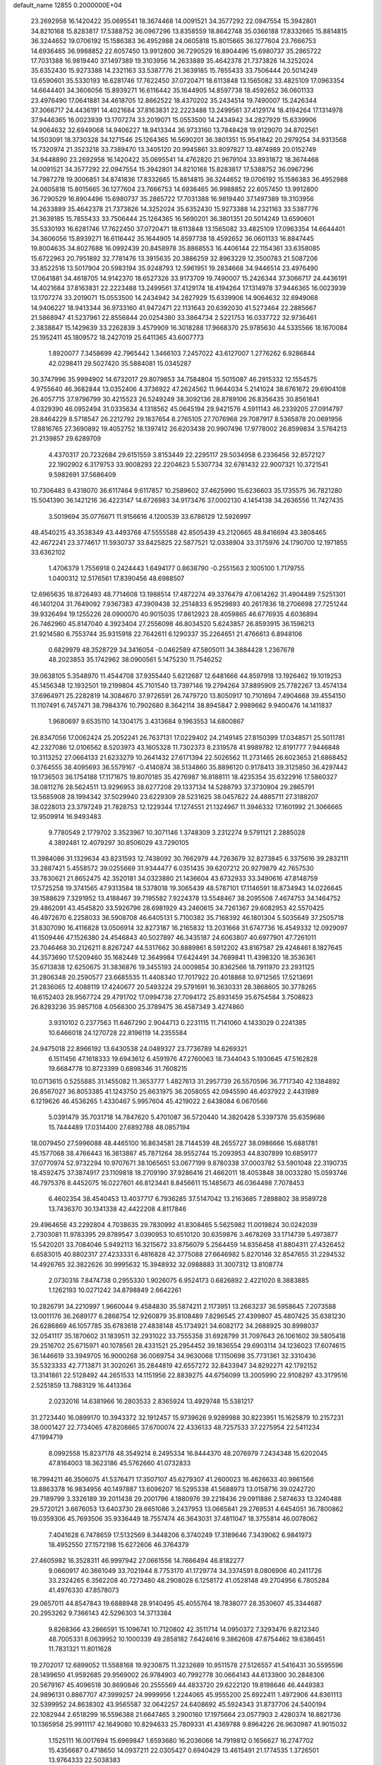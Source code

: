 default_name                                                                    
12855  0.2000000E+04
  23.2692958  16.1420422  35.0695541  18.3674468  14.0091521  34.3577292
  22.0947554  15.3942801  34.8210168  15.8283817  17.5388752  36.0967296
  13.8358559  18.8642748  35.0366188  17.8332665  15.8814815  36.3244652
  19.0706192  15.1586383  36.4952988  24.0605818  15.8015665  36.1277604
  23.7666753  14.6936465  36.9988852  22.6057450  13.9912800  36.7290529
  16.8904496  15.6980737  35.2865722  17.7031388  16.9819440  37.1497389
  19.3103956  14.2633889  35.4642378  21.7373826  14.3252024  35.6352430
  15.9273388  14.2321163  33.5387776  21.3639185  15.7855433  33.7506444
  20.5014249  13.6590601  35.5330193  16.6281746  17.7622450  37.0720471
  18.6113848  13.1565082  33.4825109  17.0963354  14.6644401  34.3606056
  15.8939271  16.6116442  35.1644905  14.8597738  18.4592652  36.0601133
  23.4976490  17.0641881  34.4618705  12.8662522  18.4370202  35.2434514
  19.7490007  15.2426344  37.3066717  24.4436191  14.4021684  37.8163831
  22.2223488  13.2499561  37.4129174  18.4194264  17.1314978  37.9446365
  16.0023939  13.1707274  33.2019071  15.0553500  14.2434942  34.2827929
  15.6339906  14.9064632  32.6949068  14.9406227  18.9413344  36.9733160
  13.7848428  19.9129070  34.8702561  14.1503091  18.3730328  34.1271546
  25.1264365  16.5690201  36.3801351  15.9541842  20.2979254  34.9313568
  15.7320974  21.3523218  33.7389470  13.3405120  20.9945861  33.8097827
  13.4874989  20.0152749  34.9448890  23.2692958  16.1420422  35.0695541
  14.4762820  21.9679104  33.8931872  18.3674468  14.0091521  34.3577292
  22.0947554  15.3942801  34.8210168  15.8283817  17.5388752  36.0967296
  14.7987278  19.3006851  34.8741836  17.8332665  15.8814815  36.3244652
  19.0706192  15.1586383  36.4952988  24.0605818  15.8015665  36.1277604
  23.7666753  14.6936465  36.9988852  22.6057450  13.9912800  36.7290529
  16.8904496  15.6980737  35.2865722  17.7031388  16.9819440  37.1497389
  19.3103956  14.2633889  35.4642378  21.7373826  14.3252024  35.6352430
  15.9273388  14.2321163  33.5387776  21.3639185  15.7855433  33.7506444
  25.1264365  16.5690201  36.3801351  20.5014249  13.6590601  35.5330193
  16.6281746  17.7622450  37.0720471  18.6113848  13.1565082  33.4825109
  17.0963354  14.6644401  34.3606056  15.8939271  16.6116442  35.1644905
  14.8597738  18.4592652  36.0601133  16.8847445  19.8004635  34.8027688
  16.0992439  20.8458978  35.8868553  16.4406144  22.1154361  33.6358085
  15.6722963  20.7951892  32.7781476  13.3915635  20.3886259  32.8963229
  12.3500783  21.5087206  33.8522516  13.5017904  20.5983194  35.9248793
  12.5961951  19.2834668  34.9446514  23.4976490  17.0641881  34.4618705
  14.9142370  18.6527326  33.9173709  19.7490007  15.2426344  37.3066717
  24.4436191  14.4021684  37.8163831  22.2223488  13.2499561  37.4129174
  18.4194264  17.1314978  37.9446365  16.0023939  13.1707274  33.2019071
  15.0553500  14.2434942  34.2827929  15.6339906  14.9064632  32.6949068
  14.9406227  18.9413344  36.9733160  41.9472471  22.1131643  20.6392030
  41.5273464  22.2885667  21.5868947  41.5237961  22.8556844  20.0254380
  33.3864734   2.5221753  16.0337722  32.9736461   2.3838847  15.1429639
  33.2262839   3.4579909  16.3018288  17.9668370  25.9785630  44.5335566
  18.1670084  25.1952411  45.1809572  18.2427019  25.6411365  43.6007773
   1.8920077   7.3458699  42.7965442   1.3466103   7.2457022  43.6127007
   1.2776262   6.9286844  42.0298411  29.5027420  35.5884081  15.0345287
  30.3747996  35.9994902  14.6732017  29.8079853  34.7584804  15.5015087
  46.2915332  12.1554575   4.9755640  46.3682844  13.0352406   4.3736922
  47.2624562  11.9644034   5.2141024  38.6761672  29.6904108  26.4057715
  37.9796799  30.4215523  26.5249249  38.3092136  28.8789106  26.8356435
  30.8561641   4.0329390  46.0952494  31.0335634   4.1318562  45.0645194
  29.9421576   4.5911143  46.2339205  27.0914797  28.8464229   8.5718547
  26.2212792  29.1837654   8.2765105  27.7076968  29.7087917   8.5365878
  20.0691956  17.8816765  27.3690892  19.4052752  18.1397412  26.6203438
  20.9907496  17.9778002  26.8599834   3.5764213  21.2139857  29.6289709
   4.4370317  20.7232684  29.6151559   3.8153449  22.2295117  29.5034958
   6.2336456  32.8572127  22.1902902   6.3179753  33.9008293  22.2204623
   5.5307734  32.6781432  22.9007321  10.3721541   9.5982691  37.5686409
  10.7306483   9.4318070  36.6117464   9.6117857  10.2589602  37.4625990
  15.6236603  35.1735575  36.7821280  15.5041390  36.1421216  36.4223147
  14.6726983  34.9173476  37.0002130   4.1454138  34.2636556  11.7427435
   3.5019694  35.0776671  11.9156616   4.1200539  33.6786129  12.5926997
  48.4540215  43.3538349  43.4493768  47.5555588  42.8505439  43.2120665
  48.8416694  43.3808465  42.4672241  23.3774617  11.5930737  33.8425825
  22.5877521  12.0338904  33.3175976  24.1790700  12.1971855  33.6362102
   1.4706379   1.7556918   0.2424443   1.6494177   0.8638790  -0.2551563
   2.1005100   1.7179755   1.0400312  12.5176561  17.8390456  48.6988507
  12.6965635  18.8726493  48.7714608  13.1988514  17.4872274  49.3376479
  47.0614262  31.4904489   7.5251301  46.1401204  31.7649092   7.9367383
  47.3909438  32.2514833   6.9529893  40.2617836  18.2706698  27.7251244
  39.9326494  19.1255226  28.0900070  40.9015035  17.8612923  28.4059865
  46.6776935   4.6036894  26.7462960  45.8147040   4.3923404  27.2556098
  46.8034520   5.6243857  26.8593915  36.1596213  21.9214580   6.7553744
  35.9315918  22.7642611   6.1290337  35.2264651  21.4766613   6.8948106
   0.6829979  48.3528729  34.3416054  -0.0462589  47.5805011  34.3884428
   1.2367678  48.2023853  35.1742962  38.0900561   5.1475230  11.7546252
  39.0638105   5.3548970  11.4544708  37.9355440   5.6212687  12.6481666
  44.8597918  13.1926462  19.1019253  45.1456348  12.1932501  19.2199804
  45.7101540  13.7397146  19.2794264  37.8895909  25.7782267  13.4574134
  37.6964971  25.2282819  14.3084670  37.9726591  26.7479720  13.8050917
  10.7101694   7.4904668  39.4554150  11.1107491   6.7457471  38.7984376
  10.7902680   8.3642114  38.8945847   2.9989662   9.9400476  14.1411837
   1.9680697   9.6535110  14.1304175   3.4313684   9.1963553  14.6800867
  26.8347056  17.0062424  25.2052241  26.7637131  17.0229402  24.2149145
  27.8150399  17.0348571  25.5011781  42.2327086  12.0106562   8.5203973
  43.1605328  11.7302373   8.2319578  41.9989782  12.8191777   7.9446848
  10.3113252  27.0664133  21.6233279  10.2641432  27.6171394  22.5026562
  11.2731465  26.6023653  21.6868452   0.3764555  38.4095693  36.5579167
  -0.4140874  38.5134860  35.8896120   0.9178413  39.3125850  36.4297442
  19.1736503  36.1754188  17.1171675  19.8070185  35.4276987  16.8188111
  18.4235354  35.6322916  17.5860327  38.0811276  28.5624511  13.9296953
  38.6277208  29.1337134  14.5288793  37.3730904  29.2865791  13.5685908
  28.1994342  37.5029940  23.6229309  28.5231625  38.0457622  24.4885711
  27.3188207  38.0228013  23.3797249  21.7828753  12.1229344  17.1274551
  21.1324967  11.3946332  17.1601992  21.3066665  12.9509914  16.9493483
   9.7780549   2.1779702   3.3523967  10.3071146   1.3748309   3.2312274
   9.5791121   2.2885028   4.3892481  12.4079297  30.8506029  43.7290105
  11.3984086  31.1329634  43.8231593  12.7438092  30.7662979  44.7263679
  32.8273845   6.3375616  39.2832111  33.2887421   5.4558572  39.0255669
  31.9344477   6.0351435  39.6207212  20.9279879  42.7657530  33.7830621
  21.8652475  42.3520181  34.0323880  21.1436604  43.6732933  33.3490616
  47.8148759  17.5725258  19.3741565  47.9313584  18.5378018  19.3065439
  48.5787101  17.1146591  18.8734943  14.0226645  39.1588629   7.3291952
  13.4188467  39.7195582   7.9224378  13.5548467  38.2095508   7.4674753
  34.1464752  29.4862091  43.4545820  33.5926796  28.6981929  43.2460615
  34.7261367  29.6082953  42.5570425  46.4972670   6.2258033  36.5908708
  46.6405131   5.7100382  35.7168392  46.1801304   5.5035649  37.2505718
  31.8307090  16.4116828  13.0506914  32.8273187  16.2165832  13.2031668
  31.6747736  16.4549332  12.0929097  41.1509446  47.1526380  24.4546843
  40.5027897  46.3435187  24.6063807  40.6977901  47.7261011  23.7046468
  30.2126211   8.8267247  44.5317662  30.8889861   8.5912202  43.8167587
  29.4248461   8.1827645  44.3573690  17.5209460  35.1682449  12.3649984
  17.6424491  34.7689841  11.4398320  18.3536361  35.6713838  12.6250675
  31.3836876  19.3455193  24.0009854  30.8362566  18.7911970  23.2931125
  31.2806348  20.2590577  23.6685535  11.4408340  17.7017922  20.4018868
  10.9712565  17.5213691  21.2836065  12.4088119  17.4240677  20.5493224
  29.5791691  16.3630331  28.3868605  30.3778265  16.6152403  28.9567724
  29.4791702  17.0994738  27.7094172  25.8931459  35.6754584   3.7508823
  26.8283236  35.9857108   4.0568300  25.3789475  36.4587349   3.4274860
   3.9310102   0.2377563  11.6467290   2.9044713   0.2231115  11.7141060
   4.1433029   0.2241385  10.6466018  24.1270728  22.8196119  14.2355584
  24.9475018  22.8966192  13.6430538  24.0489327  23.7736789  14.6269321
   6.1511456  47.1618333  19.6943612   6.4591976  47.2760063  18.7344043
   5.1930645  47.5162828  19.6684778  10.8723399   0.6898346  31.7608215
  10.0713615   0.5255885  31.1455082  11.3653777   1.4827613  31.2957739
  26.5570596  36.7717340  42.1384892  26.8567027  36.8053385  41.1243750
  25.6631975  36.2058055  42.0945590  46.4037922   2.4431989   6.1219626
  46.4536265   1.4330467   5.9957604  45.4219022   2.6438084   6.0670566
   5.0391479  35.7031718  14.7847620   5.4701087  36.5720440  14.3820428
   5.3397376  35.6359686  15.7444489  17.0314400  27.6892788  48.0857194
  18.0079450  27.5996088  48.4465100  16.8634581  28.7144539  48.2655727
  38.0986666  15.6881781  45.1577068  38.4766443  16.3613887  45.7871264
  38.9552744  15.2093953  44.8307899  10.6859177  37.0770974  52.9732294
  10.9707671  38.1065651  53.0677199   9.8780338  37.0003782  53.5901048
  22.3190735  18.4592475  37.3874917  23.1109818  18.2709190  37.9286416
  21.4662011  18.4053848  38.0033280  15.0593746  46.7975376   8.4452075
  16.0227601  46.8123441   8.8456611  15.1485673  46.0364498   7.7078453
   6.4602354  38.4540453  13.4037717   6.7936285  37.5147042  13.2163685
   7.2898802  38.9589728  13.7436370  30.1341338  42.4422208   4.8117846
  29.4964656  43.2292804   4.7038635  29.7830992  41.8308465   5.5625982
  11.0019824  30.0242039   2.7303081  11.9783395  29.8789547   3.0390953
  10.6510120  30.6359876   3.4678269  33.1714739   5.4973877  15.5420201
  33.7084046   5.9492113  16.3215672  33.8756079   5.2564459  14.8356458
  41.8804311  27.4326452   6.6583015  40.8802317  27.4233331   6.4816828
  42.3775088  27.6646982   5.8270146  32.8547655  31.2294532  14.4926765
  32.3822626  30.9995632  15.3948932  32.0988883  31.3007312  13.8108774
   2.0730316   7.8474738   0.2955330   1.9026075   6.9524173   0.6826892
   2.4221020   8.3883885   1.1262193  10.0271242  34.8798849   2.6642261
  10.2826791  34.2210997   1.9660044   9.4584830  35.5874211   2.1173951
  13.2663237  36.5958645   7.2073588  13.0011176  36.2689177   6.2868754
  12.9260879  35.8108489   7.8296545  27.4399807  45.4807425  35.6381230
  26.6286869  46.1057785  35.6783618  27.4838148  45.1734921  34.6082172
  34.2688925  30.8998037  32.0541117  35.1870602  31.1839511  32.2931022
  33.7555358  31.6928799  31.7097643  26.1061602  39.5805418  29.2516702
  25.6715971  40.1078561  28.4331521  25.2954452  39.1836554  29.6903114
  34.1236023  17.6074615  36.1446619  33.3949705  16.9000268  36.0069754
  34.9630068  17.1150698  35.7731361  32.3310436  35.5323333  42.7713871
  31.3020261  35.2844819  42.6557272  32.8433947  34.8292271  42.1792152
  13.3141861  22.5128492  44.2651533  14.1151956  22.8839275  44.6756099
  13.2005990  22.9108297  43.3179516   2.5251859  13.7883129  16.4413364
   2.0232016  14.6381966  16.2803533   2.8365924  13.4929748  15.5381217
  31.2723440  16.0899170  10.3943372  32.1912457  15.9739626   9.9289988
  30.8223951  15.1625879  10.2157231  38.0001427  22.7734065  47.8208665
  37.6700074  22.4336133  48.7257533  37.2275954  22.5411234  47.1994719
   8.0992558  15.8237178  48.3549214   8.2495334  16.8444370  48.2076979
   7.2434348  15.6202045  47.8164003  18.3623186  45.5762660  41.0732833
  18.7994211  46.3506075  41.5376471  17.3507107  45.6279307  41.2600023
  16.4626633  40.9861566  13.8863378  16.9834956  40.1497887  13.6096207
  16.5295338  41.5688973  13.0158716  39.0242720  29.7189799   3.3326189
  39.2011438  29.2001796   4.1880976  39.2218436  29.0911886   2.5874633
  13.3240488  29.5720121   3.6676053  13.6403730  28.6651086   3.2437953
  13.0665841  29.2769531   4.6454051  36.7800862  19.0359306  45.7693506
  35.9336449  18.7557474  46.3643031  37.4811047  18.3755814  46.0078062
   7.4041628   6.7478659  17.5132569   8.3448206   6.3740249  17.3189646
   7.3439062   6.9841973  18.4952550  27.1572198  15.6272606  46.3764379
  27.4605982  16.3528311  46.9997942  27.0661556  14.7666494  46.8182277
   9.0660917  40.3661049  33.7021944   8.7753170  41.1729774  34.3374591
   8.0806906  40.2411726  33.2324265   6.3562208  40.7273480  48.2908028
   6.1258172  41.0528148  49.2704956   6.7805284  41.4976330  47.8578073
  29.0657011  44.8547843  19.6888948  28.9140495  45.4055764  18.7838077
  28.3530607  45.3344687  20.2953262   9.7366143  42.5296303  14.3713384
   9.8268366  43.2866591  15.1096741  10.7120802  42.3511714  14.0950372
   7.3293476   9.8212340  48.7005331   8.0639952  10.1000339  49.2858182
   7.6424616   9.3862608  47.8754462  19.6386451  11.7831321  11.8011628
  19.2702017  12.6899052  11.5588168  19.9230875  11.3232689  10.9511578
  27.5126557  41.5416431  30.5595596  28.1499650  41.9592685  29.9569002
  26.9784903  40.7992778  30.0664143  44.6133900  30.2848306  20.5679167
  45.4096518  30.8690846  20.2555569  44.4833720  29.6222120  19.8198646
  46.4449383  24.9896131   0.8867707  47.3999257  24.9999956   1.2244065
  45.9555200  25.6922411   1.4972906  44.8361113  32.5399952  24.8638302
  43.9565587  32.0642257  24.6408692  45.5924343  31.8737706  24.5400194
  22.1082944   2.6518299  16.5596388  21.6647465   3.2900160  17.1975664
  23.0577903   2.4280374  16.8821736  10.1365958  25.9911117  42.1649080
  10.8294633  25.7809331  41.4369788   9.8964226  26.9630987  41.9015032
   1.1525111  16.0017694  15.6969847   1.6593680  16.2036066  14.7919812
   0.1656627  16.2747702  15.4356687   0.4718650  14.0937211  22.0305427
   0.6940429  13.4615491  21.1774535   1.3726501  13.9764333  22.5038383
  33.6276837  25.2379101  22.1592955  34.3876145  25.5857711  21.5390949
  34.0348318  25.2733454  23.1222194  36.9396082  36.7161211  21.6001320
  37.5194880  36.7660882  22.4471306  36.8859759  37.7065904  21.2472929
  23.0444451  35.7428038  43.8770134  23.4294971  35.3534338  43.0735386
  22.6317299  36.6502741  43.6057553  27.1821550   7.4131802  41.5244407
  27.3662362   8.4639503  41.5395990  27.6548277   7.0708353  42.3427260
  32.1089130   4.5925354  23.0506317  32.2203488   3.9041844  22.3317963
  32.9630119   5.0384396  23.2245940  45.8797198   3.4901496   2.6459382
  45.5546424   3.6075586   1.7172848  46.0032729   4.3777733   3.0740059
  39.1709888  35.5362327  50.9118377  39.1663711  34.5341092  50.6945275
  39.5770035  35.5661932  51.8402491  13.8843443   2.6957021  53.3064019
  14.3332075   2.7172251  52.3357743  12.9130311   2.3611052  53.0471555
  34.0629949  13.1839191  32.7132196  34.5859866  13.4818903  33.5548474
  34.7947310  13.0424523  32.0258410  32.4186833  35.4084767  32.0899384
  33.0588218  35.8057882  32.8227381  31.6364207  35.0292375  32.6500753
  47.9579533  45.6105030  24.4732254  48.6017588  45.6444209  25.3126146
  47.0793182  45.9299420  24.8857962  17.9507224  34.9046042  49.4324433
  17.5690087  34.8311599  50.3978517  18.4199719  34.0049862  49.2981166
  24.7724214   6.1614721  18.4940696  24.7102536   7.0699406  18.0137160
  25.3085100   5.5499488  17.8271567   6.7249188  10.8407108  39.1455241
   7.0766639   9.8588537  39.0589478   7.1739907  11.1890594  39.9777278
  21.8378085  25.2761878  39.5627403  22.6596233  25.6906088  39.9180119
  22.0837695  24.8241121  38.6414070  43.0431030  45.6582752  47.9563701
  42.1082019  46.1218814  48.1098211  43.4241631  45.4730182  48.8906571
  30.1762121  30.3271558  38.0778079  30.8315787  29.7436135  37.5028776
  29.8398123  29.6000116  38.7610956   9.5104239   8.5040493  21.8175522
  10.4861746   8.5987932  22.0371909   9.2162479   9.5487934  21.9001675
  33.9821996  39.5032087  39.0201392  34.7264392  40.1680238  39.2365162
  34.3430954  38.7046190  39.5850430  48.2957328  16.8668174   0.4199796
  47.5289945  16.3139755   0.2576477  49.1294263  16.2735614   0.4616111
  29.3013459  12.0773935  26.7635554  29.8134924  12.9594835  26.7762795
  28.5536068  12.2558575  27.5034467  35.1923254  17.8574220   1.2341053
  35.2593899  18.1391869   0.2677626  36.0172810  18.3205022   1.6490945
   3.9465462  32.4686874   2.2361289   4.1249492  32.5350535   3.2602685
   4.5242411  31.7615376   1.8553122   5.9551145  40.6661167   7.4234004
   4.9864103  40.2952376   7.6359816   6.4153659  40.5503608   8.3377528
   1.7262255  38.3343225  23.1130207   0.9053161  37.7589497  23.4327879
   1.2787606  39.2004938  22.7731608  42.1528148  35.4597663  26.2805734
  42.6830739  35.5941678  27.1269372  41.4395716  34.7335040  26.4432612
  15.0863397  18.9096641  46.6358510  15.5926227  19.6065772  46.1277648
  14.4786691  18.3902266  46.0570573  46.8591064  16.8617458  12.4122356
  46.9234924  17.1037689  13.3956251  46.2802406  15.9802320  12.4339261
  18.8634288  32.3245310  17.0981265  17.9926216  32.0527159  16.6006532
  19.2746534  32.9706274  16.3703311   3.8991197   7.3148977  25.3201906
   3.1939686   7.6151187  24.6217859   3.5549399   7.8550506  26.1723095
  23.4770881  48.0891960  14.2539948  23.9976915  47.8046979  13.4367043
  24.2507307  48.4549015  14.8512320   7.6020270  33.5899523  26.6665410
   7.7679339  32.5735100  26.6767603   6.7724054  33.7010424  27.3104025
  17.5125660  14.5872790  14.9833662  17.2764361  15.5932045  14.6852685
  16.6226322  14.1054330  14.8503243  38.6370807  42.8891723  16.2153590
  38.5586149  41.9367878  16.6416280  39.5825836  43.0969315  16.0553655
  20.2793196  35.9814463  10.5176569  19.5238306  36.0885897   9.7578582
  21.0449931  36.4453937  10.0989170  11.1249324  41.5302927  10.7169198
  10.3153863  41.0330728  11.0909260  11.9518320  41.1330131  11.2156815
  21.2277757  14.9429127  51.3598767  21.3483045  15.8933124  50.9836733
  20.4488561  14.5550255  50.7742176   6.0710039  47.0280423  38.2045817
   6.8204287  46.4532944  38.5949157   5.1933118  46.4879839  38.4317625
   7.7189407  45.2999940  24.4793742   8.1548660  46.1366495  24.1266512
   8.0362943  44.5687363  23.7845875   1.7280460  10.3312272  46.9990437
   2.5173745   9.6952775  46.6542928   1.2681361  10.6048907  46.0734114
  31.3354571   4.8877934  29.3559324  31.7729213   4.8828902  28.4138990
  30.9265485   5.8322315  29.4292630  16.4089974  32.9806203  20.2506140
  15.6351588  32.8708299  19.5810145  16.9481121  32.1234219  20.1170293
   5.9137127  40.7306697  21.0003351   6.7236608  40.3244573  21.5548434
   5.7289914  41.6328449  21.4798987  42.6550629  42.9238020  47.9384869
  42.6787424  43.9596972  47.8240470  43.6226198  42.5899798  47.9410450
  18.7879088  37.1294541  34.1284015  18.9966206  36.7494841  35.0532642
  19.0778294  38.0750076  34.1150746  35.4281622   7.5401695  46.7104426
  35.4881049   7.2793953  47.7131385  36.2784393   8.0847227  46.5725730
   3.2792380  40.3980394  38.3071344   3.5025023  39.4850437  38.7303807
   2.6270954  40.1763511  37.5351723   5.4837362  14.6673169  14.5310964
   4.9469712  13.8322304  14.2552504   5.8222957  15.0808550  13.7023662
   8.5952876  18.6624865  15.4288855   9.6055887  18.3648154  15.1921067
   8.3700341  18.2414928  16.3071318  22.5441215  41.3200211  37.2874176
  22.1954750  41.7369551  38.1780329  23.5774741  41.5589213  37.3353937
  39.0752548   8.3059966  28.1875235  38.5430065   9.1854342  27.9664879
  38.6763626   7.6518467  27.4610884  38.9036599   9.4301711  42.5670396
  39.7780010   9.1884895  43.0588777  38.9220790  10.4607017  42.6935033
  34.3829161  23.2738042   2.4224240  34.7514293  24.1793217   2.0413535
  34.2242958  22.7242606   1.5349291  18.9966224  32.0841961  36.6192322
  19.1406697  32.7327041  37.4044632  19.4137665  31.1975951  36.8866584
  43.7807120  17.2841556  37.9225697  44.6910851  17.1003511  38.3203262
  43.6634018  18.2770244  37.9683825  38.8618435  25.9715006   9.2701952
  37.8652809  26.3078032   9.3314741  39.1312393  26.0180276  10.2799424
  24.2115420  43.3068954  20.8734170  23.8822548  44.2695218  20.6889881
  24.0280811  43.1854515  21.8849541   2.1663509  47.4341166  36.8602117
   2.8685554  47.0968785  37.5810150   1.6656583  48.2136217  37.3444904
  44.5552097  25.2053928   5.9792380  44.8043092  24.1955391   5.7187428
  43.5183655  25.2634394   5.9352085  30.5212206  26.4962196  43.7899599
  31.2095308  26.4378965  44.4936672  29.7199450  26.9896168  44.1469092
  15.1268046   1.3117095   2.2264182  14.4151511   1.2703044   2.9920703
  14.5951143   1.7114079   1.4481527   3.1301585  31.4009305  45.8312034
   3.7739162  31.6345314  45.1756858   3.1047215  32.1626598  46.5365077
  46.3962253  42.8795729  11.3892688  47.1142659  43.1735586  12.1043025
  46.0123682  42.0114809  11.7920472  43.1248525  37.4320136  47.3748175
  42.4134015  36.6692012  47.5817592  43.5863799  37.5872158  48.2774640
  32.5636914  31.0066605  47.3195920  31.8867273  30.3134348  47.0118268
  33.3536356  30.9507788  46.7415427   4.7571259  18.8462021  32.0846649
   5.6084324  18.6604270  31.5541337   4.0316452  18.8271961  31.3994996
  46.8430513  42.5321705   1.3907908  46.9928350  42.7633854   2.3437623
  46.1267565  43.1639495   1.0893705  30.7642038  27.4482868  32.8247940
  30.8343178  26.5381429  32.3545446  30.6955647  27.2407226  33.8177801
  41.4572535   5.1739444  39.9259961  41.2968843   4.1326910  39.9363567
  40.5343850   5.5334826  40.0263827   8.3923104  23.9695732  41.7851741
   8.8394990  24.8740604  41.8911547   7.5000887  23.9642729  42.2093124
  46.6830408  26.4435048   4.7120152  47.6733665  26.1594163   4.8070332
  46.1981446  25.9534873   5.4410195  45.5793799   0.3839822  14.0386870
  46.4305137   0.0249697  14.5479899  44.8374740  -0.2024969  14.4432460
  29.8480883  39.8116641  13.2166501  30.2224769  40.7539697  13.2550809
  30.2889661  39.3045557  14.0158777  36.1438338  42.0552653  21.0492555
  35.3223119  42.4414292  21.4586378  36.0123455  42.1488089  20.0491254
  27.4020216  40.4186942   4.2938974  27.8399646  40.3581611   5.2296792
  27.7151469  39.5928954   3.8024279  44.3903716  44.3136099  17.4890001
  44.6991067  43.5501451  16.8835081  43.6463362  43.9210727  18.0453255
  12.7746343  26.4061320  46.2216820  13.4762728  26.0390571  45.5551862
  11.8907182  26.4192029  45.7148939  18.1975253  10.2319814  20.2260587
  17.6888914   9.5067580  20.7363057  17.3848656  10.7796131  19.8441578
  13.4147333  13.9020958   6.4906606  12.4490713  14.1600245   6.9081710
  13.6060924  14.7768799   5.9085498  16.9946539  27.1986372  25.0703974
  16.3948212  28.0446125  25.0534434  16.9685829  26.9035927  24.1387475
  31.4001044  30.3102523  22.6815850  31.6044115  31.3292645  22.8111126
  32.0765650  29.8904055  23.3682330  31.7327345  20.5411029  32.7952063
  32.0321383  19.5271449  32.6534698  31.7440970  20.5861042  33.8659959
  20.0776563  12.4228228   6.8105661  19.5084401  13.1307172   6.4242674
  20.2963084  12.6920081   7.7605845  -0.2143837  35.8886611  42.3334412
   0.3095885  35.6351961  43.1441454   0.0341125  35.2004209  41.5916515
  26.7707968  37.7197960   7.2148200  26.2365117  38.5099651   6.7649702
  26.9969111  38.1154257   8.1244482  23.4191042  40.7283808  45.6977958
  24.2123112  40.5420607  46.3284793  22.8854569  41.5010873  46.1378106
  39.5721550   5.3401412  41.9373202  38.5668653   5.0730918  41.9379442
  39.8380034   5.6294395  42.8462904  11.2486044  11.1645605  25.8531000
  11.2766598  10.2448301  26.2383519  10.4459351  11.1873344  25.2674173
  27.5417130  17.6996926   8.6780299  27.5971768  18.7600644   8.5403959
  26.5875343  17.5582558   8.3163643  40.7191647   0.1821612  17.4016907
  40.6765093  -0.5785234  16.6786798  40.7322515   1.0263013  16.8450687
   2.0672227  26.0801509  48.7242188   1.6679273  25.1497184  48.9420097
   2.4865440  25.9730353  47.8053762  34.1895742   4.4512856   6.2144126
  34.5302464   4.5644427   7.1820688  34.4721223   5.3242759   5.7674848
  22.8141301  40.2260631   9.8725056  22.0345147  40.8892774  10.1421053
  23.5695169  40.9068626   9.7203757  26.1292533  19.2680707  16.6148596
  25.7309897  19.1469422  15.6500736  26.8799708  19.9452230  16.3725613
   9.2602194  47.6050608   0.3440148   9.1044752  48.5728750   0.5291340
   9.8509533  47.4255394  -0.4742475  14.8385175  10.6861619   1.0014238
  15.3840260  10.3674868   0.2061410  13.8369192  10.5698263   0.7247992
   3.7200496   1.7977836  26.1592850   3.0785906   1.3689311  25.4903776
   4.6095001   1.9134751  25.7328421   8.5749006  21.0627430  20.1881067
   7.9491901  20.6761757  20.9098960   9.4820840  21.0765041  20.6427922
  33.1539439  35.9707045  45.2684914  34.0494010  35.4029627  45.3420339
  32.9157070  35.7470641  44.2977033  16.6376079  21.6522787  29.2069505
  16.0183978  21.0231281  28.6880779  17.5609011  21.3821502  28.8529635
  46.1745955  12.9028917  14.5275337  45.7746344  13.2220247  15.4032281
  46.7717559  12.1333563  14.8235443  26.1228869  24.4835085  51.6278378
  26.8556024  24.2148863  50.9467345  26.3247038  25.5345544  51.7416300
  35.0158359  48.2050605  36.2693672  34.7342821  47.3970668  35.7548839
  35.4381195  48.8552669  35.5334665   2.0401619  26.9887856  31.4199156
   2.5007544  26.1958893  31.8794787   2.1395972  26.7479092  30.4005108
  32.5846362   4.5190111  48.1525460  32.0205131   4.3302521  47.2923943
  33.2642537   3.7317606  48.2047832  36.7208902  14.4509951  17.9134383
  36.6605649  14.8273111  18.8917681  37.6098764  14.9182830  17.6121205
  39.5471386  11.4536110  39.2602086  39.8924983  12.2891816  38.8644413
  40.4273149  10.9656792  39.5683714  13.3292093  41.5274284  51.6282619
  13.7588882  41.0487836  52.4163329  12.8367692  40.7742337  51.0931352
  27.7115967   1.7581646  13.8766229  28.3564425   1.1041159  13.3902877
  28.2620782   2.5003789  14.2193284  10.3722654  42.5960829  37.2215983
  10.4253537  42.2724890  38.1980743  10.8231312  43.5262110  37.2522056
  19.7485796  44.1920680  39.0213595  19.3906636  44.7782217  39.7515944
  19.2400360  44.5026302  38.1865851  14.7760921  25.7850181  41.8863602
  14.8365774  26.7980881  41.7068209  15.7056000  25.4471204  41.6957404
  27.7618270  14.0910654  21.6655367  27.1602256  14.3554550  20.8940252
  27.1075866  13.7660925  22.3879514   5.4004681   3.0900320  17.1601419
   5.8232672   3.2018281  16.2516330   4.8953936   2.2013520  17.0715799
  13.0746480  24.8866310  10.2695180  13.1383352  25.9119137  10.3213349
  13.9700153  24.5634730  10.6424444  28.4683185  27.9879802  45.7333095
  28.2319015  28.4441211  46.6246233  27.8616853  28.4804148  45.0739816
  16.6474819   9.5726591   2.5739236  15.8522110   9.9660532   2.0602078
  16.4443288   9.7781730   3.5490827   3.5840558  39.5653780   8.5309614
   2.6636014  39.7587937   9.0159217   3.9848815  38.7879675   9.0418462
  26.3761153   1.6011379  26.9560385  25.6074816   2.1348220  26.6293272
  26.4767279   1.6137228  27.9109668  42.2495968   4.8754387  47.3391109
  41.8995601   5.0820031  46.3754514  42.3933450   5.8392725  47.7381170
  38.7067610  10.6804401  53.4463721  38.8880831  10.1866918  52.5675553
  38.1810598  11.5402019  53.1545706  36.7234795  32.6552965  12.7847738
  37.4484168  33.3494482  12.8691253  35.8680218  33.1392702  13.0859625
   0.6994281  12.0703710   7.5866283   0.6153023  12.3228460   6.5826301
   1.6853325  12.2877916   7.7369326  26.3891168  31.0734616  51.4866639
  26.4372556  30.2914575  52.1651303  26.2152628  31.8899821  52.0406013
   0.9613726  15.9633809  10.5927645   0.4780870  15.0926241  10.1928769
   0.1592675  16.5271646  10.8722164  36.0100514  42.5692492  38.0619359
  36.9793606  42.9395605  38.2101671  35.9463730  41.8410445  38.8183755
  41.2389615  15.9876643  16.0368917  41.2326436  15.6248843  17.0090842
  41.8811243  15.2636921  15.5501957  23.4124680  15.1180562  18.2320627
  23.6505466  16.0882757  18.3513615  22.5617336  14.9378565  18.7186236
  24.3111491  15.8733120  45.8782168  25.3183179  16.1557760  45.8936292
  24.0935439  15.9106384  46.9418133   4.2798556  27.5099491  15.7248842
   4.7849824  26.6754038  16.0498735   4.7881406  28.3070482  16.1492544
  37.3831110  28.7843413  35.2755947  38.2170578  28.9433152  34.6679735
  37.0761019  27.8431613  35.1809674   7.8980480  45.9607325  40.1187636
   7.4181988  46.4647226  40.8604839   7.3196974  45.1264361  39.9936621
  22.3164765  23.8705414   5.9774516  22.8280410  24.0261564   6.8433879
  22.0112347  24.7525818   5.6873417   6.5279329  44.1708784  50.4972436
   6.1850438  43.2028653  50.3019327   6.0734682  44.3408282  51.4124869
  20.9504716   9.8799595  34.2470223  21.0122068  10.8749665  34.1495484
  20.2867440   9.5665239  33.5271664  20.0342227  42.5016695   8.3787791
  19.0929919  42.2863426   8.1429745  20.4237000  42.9874627   7.6199225
  21.2976301   1.5942333  39.4696165  20.8608927   2.3833133  39.0346671
  21.6904459   1.0297949  38.7866287  22.1305774  38.6497240  36.8272802
  22.1645381  39.6961048  36.9695920  22.8634970  38.3044603  37.4772566
  44.6381009  17.6907758  19.0578972  45.4786219  18.0456379  19.5272949
  44.1554481  17.0076840  19.6725246  19.2320452  38.2812830   6.5560754
  18.2882886  38.4101056   6.9008209  19.2129133  38.7402362   5.6169106
  14.0469627  32.7428321   8.2395496  14.4012350  32.7580171   7.2665409
  13.1755199  33.3984877   8.1717633  14.8016019   1.7390482  33.5789213
  15.3969141   1.0404999  34.1038921  15.0023593   2.6340569  33.9579450
  21.8049022  13.1318624  21.5651799  21.2655107  12.2747446  21.7552694
  22.1484107  13.4232445  22.5109860   2.1059496  25.7995624  44.0300746
   1.9946940  24.8945890  43.5751439   2.2371006  26.4620623  43.1978812
   5.5752059  44.6583732  13.4439456   6.4871323  44.1314174  13.3580423
   5.7942002  45.4051672  14.1624946  21.5030536  32.6662939  52.4343434
  21.8825236  31.7112749  52.5962477  20.7611877  32.7059557  53.1436567
  31.2785392  14.6214735  43.5824636  30.6139354  15.0261049  44.3210434
  32.0529852  15.3048051  43.6890151  31.4972978  28.0842791  21.0496749
  31.3939804  29.0894413  21.3867007  30.9899988  27.5208918  21.7245567
  13.6498168  12.7903267  12.5457741  13.4165540  13.3585761  11.7300586
  13.7637888  11.8272074  12.1174501  32.6256041  12.4614141  44.6253193
  32.8919351  11.7001906  43.9238390  32.0948984  13.1299904  44.0184138
  39.9572737  38.6291124   6.7485153  39.5414733  37.9777633   6.0965990
  39.8923608  39.5274699   6.2953397  27.8869112   6.4810453   0.8795030
  28.9038549   6.7648579   0.7670018  27.8699942   5.6912531   0.2228839
  24.3262556  43.7543458  -0.0492120  23.3642515  43.9110468   0.1661393
  24.8555191  44.2275620   0.7328770  35.9167101  27.6257800   3.4263095
  35.0755152  27.7219007   4.0622240  36.0340827  28.5364985   3.0567286
  19.9937728   0.5478218  33.1762249  20.7965367  -0.0073804  33.2123298
  19.6174561   0.5873744  34.1349125   9.6477534   4.1937475  50.7385977
   8.9474783   4.9762392  50.5347152   9.2045102   3.3808885  50.4553621
  23.1112126  22.1673942  11.8969259  23.2918531  22.2820827  12.8949411
  24.0147798  22.4135030  11.5012282  41.2301659  26.6564132  16.2770895
  41.4912169  27.5600243  15.8021742  41.1552511  25.9421630  15.5032652
   1.0950386  45.9154808  26.6676495   1.0129722  46.6628498  27.3876662
   1.8378345  45.3225413  27.0251838  33.7015740  31.2830960   1.0315367
  32.8504061  31.2827333   1.5562441  33.5489806  31.8798288   0.2440162
   7.5404717  30.3654234  52.2361123   8.4294735  30.3004791  52.6961128
   7.6608086  30.0445611  51.2980313  44.4276832  31.1037799  16.4637965
  43.6333293  31.7885382  16.3999870  44.4997183  30.6978476  15.4909172
  14.9481596  30.5499950  52.1992943  14.1961573  30.2016220  52.7920827
  14.5871482  30.3371241  51.2227627   7.9968535   2.1283783  50.0608442
   8.7725838   2.0595979  49.4410959   7.1600791   2.3864457  49.5623149
   3.4661169  26.3446621  13.2432433   3.6014045  26.5223122  14.2486068
   2.9476792  25.4930548  13.1420858  14.7251737  28.8196751  41.4510756
  14.6649890  28.6810954  40.4644079  13.7174948  29.1354672  41.6673350
  27.3818552   0.6082911   3.5071789  28.1589467   0.6093592   4.1703551
  27.6914987   0.2115449   2.6802459   5.6906794  22.7565909   5.4180343
   4.8316285  22.6823006   5.9331197   6.1368164  23.6294825   5.6066410
  23.3351923  13.8377178  23.7414226  22.7620901  13.3484411  24.4493466
  24.2617851  13.4370680  23.8412897  22.7320940  15.4200200  11.8254523
  22.7285936  14.4330809  12.0480149  23.0259120  15.8992595  12.6849967
  17.5269578   1.1586549  48.1976778  18.3360393   0.7224931  47.7450187
  17.8642351   2.1036581  48.4869445  30.9137588  13.7882535  41.0314591
  31.5127721  14.4574646  40.5018973  31.1680643  14.1039879  41.9854213
  23.7927754  27.2347817  21.1006859  23.9113010  27.1184857  20.0883409
  23.7138336  26.2330575  21.3638184   6.8427872  27.6585048  44.8332056
   7.7131161  28.1758614  44.8456660   6.1750214  28.3055123  45.2591247
  29.0322409  31.8558082   4.1906471  28.2367130  32.0143451   3.4994865
  28.4812910  31.6230275   5.0386630  44.4080629  10.7217794   7.7521612
  45.3247165  10.4975446   8.1677013  44.5520821  10.5147627   6.7245536
  28.2450988  44.6135367  33.0748865  29.0986883  44.1084241  32.7634581
  27.4766827  44.2158016  32.5178877  37.5472410  12.7647646  45.6705156
  36.5883100  13.0930567  45.9473632  37.9004357  13.5751609  45.1529733
  46.0119951   0.3830711  51.8409004  46.6624681   0.6559774  51.1277905
  46.3697027   0.8092994  52.7109475  28.3155481  11.8004115  50.0492284
  28.9910224  12.2697168  50.6636689  27.6532305  11.3980862  50.6660219
  12.2757494  22.6473468   1.3052682  11.2836848  22.8901260   1.1236823
  12.3537517  22.3288230   2.2665268  34.5639592   0.7210254  28.3644165
  35.1236107   0.0897491  29.0109364  34.9218580   0.5243251  27.4491555
  46.4518999  22.1834889   9.2501342  46.2157563  22.8128183   8.5017169
  45.5429340  21.6285561   9.4038140   7.2276503  34.8339023  49.4971606
   6.5270792  34.7707385  48.8334757   8.0171875  35.2852117  48.9739474
  24.8566922   2.5534951  17.2273270  24.8190585   2.2687603  18.2294647
  25.1500099   1.6510995  16.8048268   1.1020174  47.7116828  28.6711740
   1.1407182  47.4812738  29.6221124   0.3804521  48.4858529  28.6680680
  22.5240136  15.4667932  27.1538609  23.5062010  15.5792823  26.9218781
  21.9985901  15.6663326  26.2952693  30.6591977  45.6333856   5.9481431
  30.5079360  46.3796180   6.6387506  31.1753974  44.8952532   6.4840559
  24.1195503   2.1393307  37.3980942  24.0665650   1.7429886  38.3662185
  23.8549737   1.3584986  36.8264192  33.2785432  18.7068703  41.9185155
  33.6749346  17.7685601  41.7415813  33.9509128  19.3059269  41.4523087
  17.0869425  30.0956962  13.8957561  16.3483736  29.3934423  13.7973276
  16.7353855  30.7769128  14.5930998  41.8709196  41.8282235  34.6244529
  42.4196573  41.5749812  33.7718880  40.9097829  41.6875981  34.2667754
  35.8476030  13.9078626  30.6532269  35.9366116  14.5719791  29.8233512
  36.6532782  13.3141039  30.6506556  33.5155166  10.6160330  30.5797019
  33.4834339  11.3216488  29.8132624  34.4444743  10.7236360  30.9526440
  33.2262967  22.1672932  31.0577219  32.8195000  22.0780537  30.1393292
  32.8627821  21.3568319  31.6113108  18.3537932  35.8317910  36.6153231
  17.3670008  35.7253880  36.6163469  18.6303073  36.7493208  36.9170443
  26.4930998   4.6629636  16.8942548  26.5289136   5.0333121  15.8574423
  26.0797567   3.7705253  16.8481483  40.8078428  11.9736776  33.8206185
  40.7405768  11.0251810  34.1140693  41.3951983  11.9836159  32.9791158
  34.5669390  13.0602433  48.3865332  34.1004264  12.1444219  48.5418099
  35.5271631  13.0268570  48.6945112   4.4169187   0.7129674  16.8969826
   3.8176845   0.7587078  16.0935321   4.0806734  -0.0607471  17.4547854
  38.3548230  21.3570814  26.5130233  38.0069642  22.3508152  26.5455118
  38.7518789  21.2925769  25.5841033  38.2632167  37.4482037   9.2231976
  38.9300661  38.1468658   9.1825979  37.7819624  37.4120296   8.3059170
  20.6021769  10.2241100  41.7677057  21.5247133  10.6663233  41.9585993
  20.2717616  10.7729884  40.9525822  43.5934490  45.2654377   8.6215888
  42.9609564  44.5071676   8.3604766  44.5557026  44.7484568   8.6493442
  45.4138377   1.7677013  32.3296876  44.7069101   1.7491892  31.5413481
  46.1472593   2.3921173  31.8967918   3.2881267  28.6817640  12.0345264
   3.0912669  27.8706990  12.5873253   2.5635267  28.7326871  11.2880996
  45.1728527  35.0533866  49.7032851  45.7187283  34.3145769  49.2761467
  44.2098226  34.6830898  49.8651499   9.8379813  32.5613458   4.3420562
   9.7119709  33.5113583   3.9242713  10.7950736  32.5240298   4.6537804
  39.4562844  33.6398744  45.3023990  39.1041548  33.6114040  46.3081631
  39.2085200  34.6026468  45.1142259  47.5651619  40.3550548  40.6315252
  47.4353613  39.4900351  40.1172120  48.5741698  40.4221347  40.8332007
   2.5118225  15.2368723  44.1543419   3.0673751  15.9259563  43.6183698
   3.0576518  14.9109700  44.9607427   9.1362780  21.0472487  10.6384331
   9.6668495  20.2126192  10.2960828   9.6615281  21.8290053  10.3178417
  17.0239115  41.6876870  11.1537793  17.9644046  41.3362569  11.2970125
  16.5133541  40.8765926  10.7834967  35.8867072  47.2554900  29.8746688
  36.7767174  47.3013485  30.3894537  35.5392646  46.3129054  30.1055410
  33.7728057  21.9513450  53.1059002  34.0007644  21.0282043  52.7587982
  32.8354965  21.8403728  53.5353573  30.8952122   9.0686509  33.1796028
  31.2851850   9.9711746  33.5555642  29.9559552   9.0105741  33.5072534
  27.4949867  34.8755630  10.8910001  26.8987060  35.7343382  10.7151114
  27.8875659  34.9602445  11.7637536   8.6412439   9.9088156  43.2259191
   9.3809297   9.2291078  43.4624338   8.1568935  10.0424151  44.1473954
   4.3504816   0.2992133   8.9354312   4.5207386  -0.2915584   8.1512470
   3.4479879   0.7438439   8.7395328  11.1144193  39.4625228  22.4073288
  11.0623822  38.3950928  22.3775576  11.6423095  39.6406850  21.5784539
  42.0240678  26.7254763  26.0910645  42.6498637  26.0753500  25.6196907
  42.1249198  26.4287459  27.1196167   9.7441732  38.1802801  29.6214466
   9.2724812  37.3461251  29.2331848   8.9383971  38.7939085  29.8935977
  38.1485205  14.9011557   3.0950218  37.2250816  15.1091069   2.6409218
  38.4157779  14.1043603   2.5084251  12.4499592  30.8446345  17.6604168
  12.0773064  30.0348160  18.1860888  11.6993232  31.0141103  17.0574610
   6.2179466   7.3711038   2.2980036   6.9600535   6.7423961   2.6625159
   6.5178090   8.2904348   2.5171616  15.6654237  17.7326436  12.3578596
  15.9801492  17.3739214  13.2440670  14.7527234  18.1901490  12.4726288
  25.2250897   0.7161202  34.2594171  24.6537921   1.4818848  33.9699410
  24.7877150   0.3054267  35.0960814  32.3489928  12.6269248  12.8397121
  31.3703076  12.9196569  12.7479649  32.3545696  11.7571471  12.3065719
   7.7582128  11.8353453  41.6252452   7.1033111  12.3230967  42.2558445
   8.1652378  11.0661293  42.1374678  38.9734225  28.3741579  21.1851176
  39.8223717  28.7170749  20.7854955  38.7032032  28.9304408  21.9394780
   6.9199918  32.4362424  33.4733868   6.4618913  31.9846687  34.3117956
   7.4219027  33.1963331  33.8939979  35.6333449  32.9137505  50.4329479
  36.6584154  32.9785118  50.5054228  35.4581834  33.3421455  49.4846499
  20.2628076  18.2103561  39.1504124  20.2064789  18.1028936  40.2023411
  19.4581602  18.8204394  38.9633239  25.7955009  21.3641636   3.5209228
  24.9595887  21.9706343   3.5770615  25.7760372  20.9714086   2.5922156
  44.3598073  40.5614536  20.1303360  44.4782179  41.2969135  20.9286400
  43.3173359  40.4986368  20.2069031  45.0758354  13.3069739  33.3593309
  45.1132517  13.5518180  34.2930898  44.3285069  12.6403829  33.2420107
  11.4888124  11.3159587  18.2079218  10.5988746  11.1618424  18.6778639
  11.4575076  12.2882347  17.9108984  31.0936971   8.9477877  25.2797530
  31.6637678   8.1463176  25.4306091  31.1995913   9.4737697  26.1730922
   5.8739860  37.0335574   8.3183364   6.1213911  36.0699543   8.2783345
   5.2925596  37.1452582   9.1643841   8.0376414  24.8160622  37.5171376
   8.7533542  25.0320778  36.8473186   7.8879234  25.7306180  38.0423552
  44.5164246  17.2010501   7.9665225  44.3591363  16.5006607   7.2674266
  45.4818152  17.4074284   8.0096006  33.4904518  38.2218493  51.2197731
  34.0663556  37.8665289  51.9950557  34.0632773  39.0374138  50.8933614
   5.1936157  41.4440447   4.9235019   5.5326808  41.1693573   5.8767137
   5.3213316  40.6573291   4.3214823  43.4814386  17.2206896   2.9264814
  43.6490272  16.1826683   3.2746040  42.7683860  17.5970899   3.5046963
  46.7459050   6.7608882  18.5157534  47.1575322   7.4095718  17.8477704
  46.7516440   5.8631963  18.0363850  37.3689366  43.0523576  46.9206831
  38.3095961  42.7642326  47.3000524  37.1906633  43.9333465  47.4377725
  36.1490150  23.4715994  34.7375343  36.8049061  23.0773612  34.0141157
  36.8014838  23.5571644  35.5373487  25.3756189  30.7057193  42.1761669
  25.9771876  31.4798322  42.0914700  25.2657401  30.2857185  41.2126325
  38.6075390  17.0639132  18.0484751  39.4341510  17.7922451  18.0962387
  39.1776217  16.1707142  18.1465601  36.2923997  10.2474050  37.6956813
  36.3175937  11.0417806  37.1113093  35.9940446  10.4968539  38.6084171
  40.8626956  11.5073375  43.3102333  41.2836601  10.6525231  42.9405275
  41.2679395  12.2468645  42.6604893  24.2654442  29.9708114  24.6224804
  23.3517144  30.3893502  24.4849707  24.7750820  30.6035660  25.1897903
  20.3275706  15.9188094  25.0051145  19.9097973  15.0646630  25.4184311
  19.5577890  16.4906718  24.6817756  22.0638425  11.7970690  45.7225617
  21.1962884  11.2753883  45.7393851  21.8810763  12.3898154  44.8437362
   1.1827913  14.7788540  29.2223282   0.8459586  15.7412704  29.4984235
   1.1224579  14.8264177  28.2188968  21.8921010  26.3041862   4.3989176
  22.6016190  26.6289616   3.7562354  21.2784005  25.6619135   3.9796887
  20.8971767  14.7351314  19.6341145  21.1657239  14.1371845  20.3500155
  21.0799889  15.6820886  19.8719680  16.5199770  31.6408777  15.8913390
  15.7253192  32.2701316  15.6859612  16.1501886  30.9205714  16.5028947
  42.2637095  27.2023933  22.3337326  42.8813871  26.4188002  22.2113019
  41.9798737  27.4119252  21.3004636  19.3366243  28.4953991  41.1833422
  19.8960067  29.1303493  41.8229301  18.4109320  28.8967235  41.1959763
  40.2906154   4.1606390  49.4903061  41.0221890   3.8096020  50.1516197
  40.8487197   4.6915442  48.8011388  18.5773342  17.8459295  21.3569721
  17.9579036  17.1741418  20.7574518  18.3864193  18.7292128  20.8317127
  13.6662688  17.6768458  44.8713246  13.2321228  17.6563283  43.8988394
  12.9143627  17.2676947  45.4191274  30.6440629   8.7583629  14.2717573
  30.0269246   9.3435810  13.7043547  29.9923583   8.0602476  14.6834409
  30.4324262   6.9231788  35.6927927  30.4446198   6.0125073  35.1466103
  29.8749676   7.5701898  35.1107075   8.6000263  29.0378145  37.3998476
   9.6227452  28.7568840  37.6326836   8.6308209  29.9835067  37.0206459
  35.1780815   0.8029064  22.6373773  34.5779922   1.1097655  23.4188029
  34.9269928  -0.0735256  22.3367657  39.9997836  42.4455701  47.4915727
  40.9776817  42.5093398  47.6660162  39.9090312  41.7942478  46.7257419
  19.9767580  26.2256305  24.1025627  20.1374079  25.3627111  24.6460831
  19.5898755  26.8675478  24.7730400   4.9378473   2.5725319  33.9158677
   4.6818589   1.7505011  34.4751622   5.8197030   2.4187957  33.4233986
  11.2197875  22.8005630  35.0674774  10.9635010  21.8481042  35.3534041
  10.6655970  22.9773449  34.1940762  38.4226255  32.8710322  50.6457947
  38.5701719  32.5633720  49.7050513  38.5946981  32.0435352  51.2566366
  18.2880689  12.4158267  52.2510482  19.1273265  12.9069266  52.0962707
  18.4990698  11.5639775  52.8496739  20.7003915  28.8053482   4.5911132
  21.0354932  27.8124946   4.6564031  21.4523855  29.3980312   5.0005358
  32.4741357  46.4600230  31.1692825  32.6254178  47.4582844  31.3514079
  31.9837351  46.4391147  30.2615250  12.4577595  13.4943759  33.2428068
  12.4092084  14.4765375  33.1729949  12.1295882  13.1767719  34.1485037
  17.6964931  40.3710612  35.8650650  17.1775738  39.9840636  35.0857952
  18.5385135  39.7820855  35.9724278  11.0362299  22.4765471  29.7271521
  11.8523798  23.0433758  29.4241644  11.3805993  21.4779815  29.5766646
  23.5335798  17.6288787  31.3993691  23.7213133  16.6757081  31.6494531
  22.7174712  17.8919612  31.9610038   2.2087278  30.3495120  43.2046301
   2.2351043  30.5523218  44.1975177   1.2858132  29.8767782  43.0613590
   8.8458232  36.3212222  43.0036761   9.7645174  35.8646170  42.8372545
   9.1263435  37.3073299  43.2184753  20.6597520  21.8910795   5.1137792
  21.2533660  22.6723553   5.2353459  19.9003993  21.9787540   5.8511704
  46.4140196  10.3644549  38.0255241  46.1702817  10.9074293  38.8833214
  46.8363232   9.5496610  38.3811279  48.0005031  33.9845615   9.8956806
  47.9634407  32.9156663  10.1432680  48.7372168  34.0135616   9.1931081
  45.2882751  45.8306828   2.8812286  45.3103717  46.5216988   2.1873392
  44.5159099  46.0491936   3.4981455   1.2511244  44.8185554  36.7563604
   0.2842500  44.7477899  37.0506084   1.3604169  45.8402800  36.7805851
  45.5201593  13.4435884   8.0396633  45.0135677  14.2496420   7.6266337
  45.4752434  12.7513264   7.3445412  39.9919362  47.4109219  36.1371303
  40.2235079  48.4401963  35.9557091  38.9798656  47.4638480  35.9190369
   8.6131079  44.2023482  33.6838123   9.6309806  44.2788888  33.6140530
   8.4412925  43.7629920  34.5716497  28.2114470   9.6384433   3.3342807
  28.8802853   9.9547991   4.0223979  27.3608008   9.2908150   3.9112318
  24.8956542  43.3878345   6.9966856  24.5507611  42.4260586   7.3208340
  24.3555887  43.9967055   7.6338552  46.6628073  28.5287387   6.8811779
  47.0176583  29.4007787   6.6749952  46.8479566  27.8474527   6.1819040
  12.8832393  26.2331971  30.9167580  12.4947478  27.1731331  31.1792937
  13.7884554  26.1767406  31.3158989  26.1294565  18.6963731  32.8772592
  25.2988679  19.2824761  33.0610797  26.4278850  19.0812926  31.9438069
  11.4692133  12.6809608  38.1453584  11.0176451  12.2063721  37.3483296
  10.7356331  12.9524060  38.7337540  21.0937145  42.0095985  10.7495573
  20.7433209  42.1979158   9.7930309  20.6687227  42.7460383  11.3141336
   1.8718305  23.4063017  49.3100591   1.1797733  22.9587750  49.9723407
   2.6537606  23.6743475  49.9219059  41.6498951  46.6909955  27.4527182
  40.6375626  46.7237578  27.7866365  41.5325969  46.7385759  26.3920799
   4.5231083  38.7312398  18.1495359   3.7981259  39.1985199  18.6567020
   5.3007194  39.4904229  18.1426041  38.1619778  46.5632042  50.3325316
  39.0916250  46.5316357  49.8732710  38.2144164  46.4979978  51.2652350
   7.3030136  18.6459476  37.9323488   7.7281645  18.7349410  36.9786678
   7.3484581  17.5903236  38.0728201  37.3434727  41.7108731  35.7019768
  37.0804822  42.0325583  36.6272968  37.1767414  40.6956858  35.6988745
  25.3294854  45.3395317  30.1408409  25.3270269  44.9808905  29.1511848
  26.2064457  45.8378764  30.1890163  41.9223779  11.2009849  27.0309601
  41.1623202  10.8099018  26.4227767  41.7803120  12.2314210  26.7960727
  44.0448448  38.3621335  36.3672572  44.3015630  38.0824596  37.3175714
  43.4111986  39.1781539  36.5679929  19.0892901   6.3158039   4.5421192
  18.3825747   7.0173560   4.7030757  18.6061928   5.4162448   4.7208100
   2.9033147  40.9016124  12.5454989   3.3942250  41.5738097  13.2279604
   2.2089317  41.4927711  12.0688661  26.2154450   5.2496846  50.0302941
  26.8370330   4.8586746  50.7411514  26.2630013   6.2674995  50.1980056
   0.4540946  17.6515186  32.9503908   0.9543652  16.7708545  33.2131363
   0.5356834  17.6742183  31.9555529  34.7856634   4.3954365   2.4266507
  35.4849031   4.9520078   1.8367477  34.3543151   3.7881004   1.6920840
   5.6150263  11.2947464  45.8900800   4.8759030  10.5890569  45.6954588
   5.2379728  11.8048920  46.7067805   9.8487635  25.9913992   5.8284432
   9.5688399  26.8270390   5.2509310  10.2530445  25.3322195   5.1686884
  28.8604524  36.3076899  36.4502712  28.0353072  35.7179946  36.7405644
  29.1128692  36.8309762  37.2883264  21.8294004  30.0561976  28.4359469
  21.6007538  30.4224609  27.5519424  21.8978318  29.0840286  28.4071179
   1.6949541   1.0736762   9.0324616   1.3817115   0.6676863   9.9425135
   1.0370060   1.8378589   8.8382645  19.2809395  14.5457363  31.2743066
  18.7853735  13.8772162  31.8141161  20.0634756  13.9914806  30.8624883
  21.9164369  44.9938797  47.8522816  21.1464375  45.2072209  48.5285140
  22.7840779  45.2071565  48.3442056  31.3584917  42.7368911  47.9102309
  30.6608242  42.3757911  47.2254670  31.4568252  41.8492198  48.4737673
   4.5887222  28.9647172  45.2389601   4.7393479  28.8308214  44.2066981
   3.5961065  28.5949134  45.3929366  17.2096566  47.8021335  13.4829593
  17.0806917  48.7792431  13.3553498  16.4867296  47.3370129  12.9098479
  23.5860836  16.0087781  48.4262530  24.1229218  15.3112838  48.9728238
  22.7913613  16.2130509  49.0446759  30.6711017  10.6112302  48.4430018
  29.8246988  11.1260805  48.8246931  30.2981665   9.6446915  48.2940151
   1.8625328   7.8768234  37.6013445   1.5171038   6.9341826  37.3948246
   1.5391271   8.3867910  36.7068065  14.0226394  27.3364173   2.1429240
  13.3725387  26.7442867   1.6415822  14.5820129  27.8143361   1.4167338
   9.8304065   2.8160028   6.0224792  10.4175669   2.0686229   6.4625263
  10.3831937   3.6994918   6.2058929  21.8680082  41.9584865  50.7399131
  22.7486034  41.4089525  50.6058694  21.2175356  41.6015661  50.0404989
  14.8365213   7.1476792  39.4382749  14.2194485   7.9451297  39.3300153
  15.2994438   7.3550546  40.3873904   6.6710923  48.4867269  22.1754833
   7.4196391  48.0822918  22.7549662   6.6463655  47.8845482  21.3096166
  19.0954682  28.6329866  11.6070872  20.0801223  28.3761823  11.8432626
  18.5784630  27.8527404  12.0960054   7.5475497  34.6882910  16.9763927
   7.3489579  33.9095123  17.5991723   6.7499888  35.3533866  17.2644199
  22.2276512  15.3540305  44.4175078  22.1789403  16.1980645  43.8599537
  22.9559554  15.5667235  45.1245822  21.6633173  15.9633220  29.9522588
  21.9821414  15.6521935  29.0128391  22.3875068  15.6357529  30.5549187
  10.1196331   6.7646261   5.5916605  10.4789084   7.7087986   5.8348872
  10.8859028   6.3651895   5.0334862  26.5302108  16.5065180  40.2428790
  27.2281856  17.1301787  39.8415314  27.1065292  15.7518502  40.6816875
  36.5320751  45.5314667  33.1499715  35.7230451  45.2566564  33.6978756
  36.0969881  45.3598405  32.1901952  40.5089890  35.8092482  29.0905474
  40.3185372  34.9435127  29.6223513  39.8986343  35.6727512  28.3046486
   6.4280903  21.2203586  26.3820300   6.7736746  22.0404510  26.9030070
   6.5904765  21.4223865  25.3793412  29.7416828  15.5450025  45.4821895
  30.2128434  15.2246309  46.3198456  28.7481666  15.6147873  45.7207119
   1.4019772  32.0090544   2.5785002   1.2111070  31.8816940   1.5325934
   2.4171718  32.0902626   2.6555701   2.8348198  25.2927187  35.6275919
   3.0751245  26.3432130  35.5918316   3.6127089  24.9104997  36.2160854
  37.0958087  37.0683644  25.4865347  37.6219232  36.7495885  26.3891903
  36.1907380  36.5559848  25.6352604  17.4974356  23.1849020  35.0665570
  18.3521639  23.7058493  35.0485763  17.7833671  22.2529479  35.4493135
  28.1825630  36.9243253   4.8810478  27.5835382  37.2256961   5.6609691
  28.9654285  36.5302567   5.3817119  38.9374824   8.0343645  33.5300858
  38.0746672   7.8676920  33.9764190  38.6974618   8.1551255  32.5526078
  45.2718890   0.5974041  26.9699651  44.4479861   0.7196839  27.5741443
  45.0636988   1.0046822  26.1104886   6.1112893  43.2193506  21.9570601
   5.6543767  43.9308054  22.4796647   7.0177568  43.1470686  22.5103149
  25.4336081  41.3807299  35.2639931  25.5956074  41.6682498  36.2569846
  26.2239475  40.8091255  35.0005731   3.1154924   4.1202857  43.3336192
   2.9718303   3.4586006  44.0369646   4.0153968   4.5274789  43.4507315
   0.1183776  17.9090725  49.3106964   1.0359466  18.3782476  49.3462070
   0.3281812  17.1180654  48.6896778  10.2817406  16.8144586   2.5540506
  10.2789094  15.8413515   2.1888192  11.1431470  17.2566437   2.3049963
  41.8265287  34.1344961  46.1383660  41.4639738  34.5671504  46.9165465
  41.0361245  33.7596779  45.6026755  14.3061093  43.5260373  30.2853947
  13.9787731  44.4451606  29.9368886  13.7945424  42.8410703  29.7571339
  38.9056829  39.8980491  53.0449411  39.4965181  39.8846040  52.2062374
  37.9359540  39.9958381  52.6643707  33.6552162   3.6695684  39.0312486
  33.3794246   2.6755679  39.0268279  34.5436572   3.6897493  38.5011912
   5.0537362  18.6654547  25.6507378   5.2882154  19.6456440  25.7764460
   5.6971903  18.1223582  26.1781579  48.0741958  33.7504582   6.5094546
  47.3637841  34.4745983   6.3206979  48.6189199  33.5817753   5.5900838
  44.4532875  37.2259048  39.2313624  45.0113098  36.8882088  40.0695688
  43.6851718  36.5082781  39.1928227   5.8677669  19.4604842  48.9585265
   5.8224579  18.8118737  49.8012405   5.2126525  20.1887109  49.2081720
  11.2492981   4.8710023   7.0495705  10.6582212   5.7041401   6.7462610
  11.6184765   5.2227514   7.9386574  10.3903071  28.0131159  50.0262342
  10.1487923  27.3772260  50.8424543  10.7209513  28.8540863  50.5029951
   7.3290201  13.5414190  35.6727967   7.0705300  14.0956031  34.8546049
   7.7372156  14.1581465  36.3173223  41.5487550  16.3793302  40.0057067
  41.7206043  15.8094841  39.1632450  42.1236570  15.9712302  40.7399933
  42.0039989   6.1254647  36.4305800  41.1734546   6.3487712  37.0288147
  41.5861302   5.9582770  35.5029814  35.0540875  26.0613773  19.9977314
  34.6885664  26.9852983  20.1555323  35.1317059  25.9970514  18.9497579
   8.7035547  44.2755719  44.1094779   8.8572983  45.2916280  44.3252110
   8.0106834  44.3894388  43.3158186  29.8093275  22.7539937  25.0980612
  30.4358898  22.3712651  24.3471151  29.1053175  23.2868042  24.5279193
  45.0576572  16.6092048  16.6416878  44.8821776  16.9991978  17.6228508
  44.3321753  17.1017040  16.0847077  17.5971493  15.9297046  24.4770042
  16.8805119  15.9189093  23.7994779  17.2418005  16.0885018  25.3825430
  31.5813476  14.7055130  24.4855425  31.1779519  14.3219645  25.3349738
  31.1409662  14.1961371  23.7334128   0.4556553  34.8643610  48.1776635
   0.4807012  35.7129766  47.6562287   0.4363056  35.1550110  49.1998925
  45.8436528  18.1309245   3.5127315  45.0157180  17.6149317   3.1548121
  45.4064889  18.4821944   4.3892224  47.5779121  38.5952771   8.5658405
  48.0243288  37.8552661   7.9606497  48.3741718  38.9589229   9.0723312
  31.2324469  47.5984016  19.3148819  30.2701996  48.0083427  19.4305756
  31.7151510  48.4515759  19.0552877  31.3710274  21.9390101  23.3490004
  32.3706922  22.1292815  23.3676039  31.1562057  21.7297697  22.3714332
  23.3933107  45.8791734  21.0429577  22.6045731  46.4911770  20.7376185
  23.6757672  46.3789784  21.9392419  37.1674438  12.8227231  52.7506545
  37.4204921  13.7190327  52.3514324  36.1592086  12.9830254  53.1003541
  36.7116527  37.9402206  45.4018159  36.2524777  37.1623675  44.8907226
  37.1617818  38.4401185  44.5862117  29.1970173  19.3333255  12.7549272
  30.1040868  19.5913533  12.3402649  28.9009823  18.5666657  12.0354903
  22.1767776  32.8416011   9.2985907  21.9467827  31.8782907   9.5352762
  22.0130691  33.3827779  10.1474799  38.2971475  33.0216869  28.8081321
  37.4112511  33.6213961  28.8747215  38.0243289  32.2233059  28.2814623
  33.4550120  34.8043897  19.9043000  32.8250004  34.4988762  19.1935467
  34.3953953  34.7793852  19.5515466  44.6064796  24.3499777  18.8996604
  43.9943928  25.1212757  18.6131106  45.4861999  24.8013602  19.2172567
  33.5764751  28.6517449  28.7964080  33.8147769  29.6132655  28.5953885
  32.5495204  28.7143877  29.1028116   2.8955735   9.8436067  43.0299703
   2.5172382   8.9214349  42.7729470   3.6174132  10.0190195  42.3688997
   6.5199104  43.9183335  39.5277902   6.0723856  43.8255984  38.6397639
   7.0258899  42.9940018  39.6071525  45.6718892  20.1220808  33.0901252
  45.5854295  20.7166112  32.2933055  46.6606665  19.8330447  33.1390178
  39.9773132   0.3082758  22.4494153  38.9912017   0.5933256  22.2723189
  40.2132404  -0.2638751  21.5975662  30.7726944  37.8291453   1.5245756
  30.9199804  38.1212938   0.5898148  31.2857258  36.8909920   1.5692080
  26.7267120  30.9527067  32.4573964  26.2207514  31.7827408  32.7860358
  26.0658228  30.2144062  32.9015418  15.2683061   5.6262703  47.2539563
  14.7711211   4.8549409  46.7631684  15.6723511   6.2286295  46.5109494
  37.9484565   4.9923846  32.0388259  36.9631988   5.2070205  32.0974427
  38.3554146   5.7328914  31.4101817  40.7628736  20.7789048  25.0140084
  40.9690727  19.7708662  24.7983007  40.9378248  20.8654804  26.0258642
   1.5464118   2.9286179  36.5414437   1.2653882   2.7304354  35.5526457
   1.2393028   3.9020009  36.6532970   8.8497348  10.8402275  24.5001082
   7.9509430  11.2882341  24.6940501   8.8746179  10.7028379  23.4579602
  10.0298547   5.0399655   0.1826565   9.3543036   4.5673538   0.8141007
   9.6809132   4.9094904  -0.7487824  17.6623176   7.7814078  16.8903502
  17.7582763   6.8762267  17.2881372  17.4055766   7.6362707  15.9091454
  16.8636041   3.6533936  40.3711535  17.3913831   4.3674724  40.8864716
  16.8007061   2.9038273  41.0927414  10.2677932  30.5734498   0.1259020
  10.2573369  31.6053620   0.3727390  10.4953185  30.2223822   1.1106881
  38.7594238  26.3935119  17.3145289  38.9089006  25.9997315  18.2354969
  39.7131455  26.5481997  17.0225426  32.4593252  31.9933722   6.9767786
  32.0223899  32.6352973   6.3034992  33.2418807  31.6517484   6.4542373
  21.3805331  42.3405165  39.5386127  20.6958101  43.0837041  39.3106457
  21.6261844  42.5133563  40.5169223   5.8085077  29.4264709   2.9477849
   5.6900797  29.8553354   1.9676961   6.2893662  30.1923690   3.4298342
  10.9595713  38.2836878  46.1897199  10.5067625  39.0351308  46.7215973
  11.8413896  38.6231969  45.8571789  46.4296632  29.9812740  29.8254273
  46.9521853  29.2421290  29.3337147  45.4484274  29.6631154  29.6999298
  38.9915346  29.6752809  11.0851765  39.3705685  30.4690367  11.6649651
  38.2793374  29.3307964  11.7561793  36.2199666  39.2626390  21.1333901
  36.2465623  40.2831739  20.8569642  35.2938479  38.9831944  20.7735028
  40.0566464  35.9931108  42.4871576  39.4292043  36.3243475  43.2624263
  41.0015352  35.9673627  42.9184143  46.6566591  45.6407319   5.0779515
  46.0341004  45.4371033   4.2752124  46.5378536  44.7887662   5.6570269
  23.4146945  43.4802268  16.2371872  22.8990025  44.2998931  16.6337445
  24.3867009  43.7037279  16.4175924  38.2121792   7.6551688  49.1113435
  37.2662228   7.1745947  49.2067292  38.1294294   7.9548420  48.1003815
  44.7178676  32.2680711  35.6001836  44.4462210  31.6429365  36.3404691
  45.5867061  32.7556225  35.8319718  32.4642256  39.2841003   3.6667931
  32.4059010  40.2794612   3.3177183  31.7242050  38.8507884   3.0379862
  21.4416893  47.5657960  20.5564132  20.7426289  46.8803474  20.3292135
  20.8876883  48.2600579  21.0795188  27.8553488   4.0073246  11.3869094
  28.7335536   3.6381430  11.7890958  28.1348015   4.7732160  10.7765705
  12.4557864  35.2769582  30.7762038  12.8994420  36.0332107  30.3292045
  11.9033262  35.6739915  31.5315882  21.7934188   8.8947246  36.5642771
  22.6497955   9.5399135  36.5767871  21.5151801   9.0423807  35.5179288
  13.4239322  23.5632498  41.7067295  13.9809450  24.4318912  41.7292568
  12.8577226  23.6783471  40.8510804  21.8848724   4.4048607   4.0743339
  21.4594965   5.1460826   3.5002210  21.2702470   3.6027473   3.8659498
  13.3636326  13.8161134  36.2741835  14.2737711  13.4107841  36.4271756
  12.7851635  13.3778685  36.9492423  -0.0081989  25.2776838  24.0231970
  -0.3283702  24.5352154  23.3759468   0.7055301  24.7756428  24.6728945
  29.6106238  27.7697548  14.8666195  29.3471001  27.4583861  15.8210511
  30.2901202  27.0791645  14.5917395  15.0814396  13.1921497  14.7982771
  15.3334332  12.1676336  15.0257396  14.4514903  13.1078301  13.9929486
  44.7882759   7.1383701  41.3586196  44.9035582   8.1179231  41.7339997
  44.9289974   7.2436861  40.3592843  19.0262837  46.4435123  10.1260094
  18.3880198  47.2267756   9.9227433  18.4931460  45.6128344   9.8398366
  24.7451114   9.7244591  27.4875506  24.7455274  10.7708712  27.3928001
  24.6474945   9.5847354  28.4354710  24.1600565   5.5688817  28.0419199
  24.2323961   4.7093980  27.4990411  24.2949193   5.2502700  28.9865755
  23.2900942  25.0221756  22.2417794  23.1747989  24.7185557  23.1988076
  22.6864228  24.4317028  21.6837253   2.8406391  23.9444876   2.7771268
   3.2920091  23.5071835   3.6243330   3.2541388  24.8691239   2.8255536
  46.0352059  33.4559865  42.3514850  46.3729716  33.8171202  43.2489729
  46.7371156  32.8036281  42.0939232  34.0323584  47.3168568  41.1785819
  34.8686252  47.0050561  40.7196167  34.3363564  47.4085148  42.1860117
   3.8660630  35.7506618  34.0136414   4.2644341  34.9993975  33.4368416
   4.4172533  35.6869930  34.8450829  15.4387026  43.9212494  37.5022293
  15.0083896  43.1518765  36.8885182  14.8729304  44.7067132  37.1882721
   6.8170897  40.4159665   9.9290335   6.1335135  39.9379940  10.5037560
   7.7127411  40.3438609  10.3928748  37.1571950   1.1182102   5.6971944
  36.9603626   2.0957903   5.9587214  37.4953726   0.6831319   6.5974849
  31.8957860  20.1259519  26.5966526  32.7387953  19.5947094  26.8903170
  31.6288045  19.5919327  25.7174429  38.6665209  34.7924178  20.2339643
  38.8403717  33.9785185  20.8418303  39.4041615  35.4771711  20.5044415
  22.1673300  30.2422539  52.8237118  21.7735498  30.1757174  53.7862909
  22.9047340  29.4760846  52.8340273   5.2562892  31.0982707  23.9160371
   5.5340879  30.5353170  24.7632589   5.0480298  30.4089336  23.1671490
  34.2207154  25.2243201  38.9058077  35.2248959  24.8610553  38.9698038
  33.6334847  24.3429352  38.7880873   6.8161773  24.3594391   1.1268829
   7.1566449  24.3951807   0.1226195   6.0312636  23.7080697   1.0453443
   2.5290791  28.7622232  49.1364912   2.3486895  27.7806553  49.0997372
   1.6658861  29.1678372  48.7588599   7.1849992   5.0396507  47.5239608
   7.3684564   5.4807033  48.4659533   6.9217560   5.8729351  46.9143194
  16.3271839   8.9372552  43.5512465  17.0308940   9.6688245  43.5945101
  15.5040382   9.4080248  43.1219377  22.6460694  14.2486590   5.6879204
  23.1112514  14.8673558   4.9703890  21.8056405  13.9326679   5.2283224
  13.3536408  13.2905756  39.9053419  12.6854133  12.9270150  39.2035474
  13.9749830  12.5236924  40.0399805  22.7363243  42.6519985   3.5319349
  23.2884095  42.1602335   2.8424416  23.3849918  43.4088982   3.8421154
  40.6059656  11.4822300  50.8699090  39.6800641  11.2140190  50.6999900
  40.5456246  12.5022954  50.9926743  45.9162936  28.9114116  37.4361732
  44.9273547  29.2194355  37.3340944  45.9176699  27.9961015  36.9349684
   7.7799399  21.6216288  29.5820170   8.3225061  21.8596790  30.4256356
   8.2322012  22.0861204  28.8268303  43.0788569   1.4191418  38.1576063
  42.1797160   1.2721256  38.6423798  42.9013732   2.1683127  37.4523867
  41.1894622  37.9785266  45.7376444  41.9740293  37.4541935  46.1972303
  41.6437617  38.8785931  45.5995487   4.0533858  30.3133318  27.5762372
   4.7941673  30.8774340  27.9518340   3.3854399  30.9531237  27.1838500
  44.6678462  43.7542463  42.4328819  45.1945128  42.8257855  42.4799133
  43.7468335  43.5583091  42.8273375  15.4264443  12.7585342  49.4427985
  16.2149193  13.2273348  49.1708973  14.6085167  13.3541278  49.4005727
  27.8703280  29.2411865  48.0224434  28.1832369  30.1089167  48.5318402
  26.8555080  29.3549582  47.9193747  30.9916066  11.5716691  30.9791816
  31.8247248  10.9832703  31.1244330  30.5348349  11.2012856  30.1696515
   3.4925599  43.6734034   1.4417421   2.7621074  43.2642180   2.0455460
   4.1139866  42.8346426   1.2932861  44.0829103  28.6188708  45.8167482
  43.1549665  28.3111531  45.5887049  44.4640315  28.0577714  46.5567462
   7.9763136   8.3653138  52.0581779   8.4271704   8.3144863  52.9409782
   8.6172585   8.9670919  51.4846369   0.6751172   1.2147584  16.1261872
   0.6886507   2.2542514  16.1273562   1.3518120   0.8499413  15.4643030
  34.2162641  45.4163987   1.0704212  35.0080704  45.9090784   1.5306493
  34.5723631  44.4480079   1.0758142  41.0359222  20.3945725   5.9856385
  39.9622544  20.3018826   5.8943441  41.1668954  21.0520773   6.7351660
   6.3357862  13.2708180  29.1997188   7.0991740  13.0360152  28.5879281
   6.3548988  12.6393650  30.0116654  47.1613593  33.1616709  13.3283220
  47.6758059  32.2604643  13.0809560  47.4726441  33.2922013  14.3086019
  17.4904149  48.3561950   2.2441934  17.2485515  47.4314707   2.6530491
  16.5751358  48.8028519   2.1814620   9.6527276  10.3620835  51.3516623
  10.5816034   9.9203550  51.1044833   9.8130283  11.3424368  51.0555608
  41.9740652  34.2297552  21.9886448  42.8663357  34.6420312  22.2341524
  42.2575642  33.5456556  21.2505036  18.6961773   2.5767423  42.4144031
  19.4707030   3.2026937  42.3105086  17.8825981   3.1721896  42.7819155
   0.7959242   5.6647727   1.4334684   0.8626409   5.0895147   0.5833087
   1.3374673   5.1169319   2.1374391  16.0996418  28.0397123   5.9715251
  15.8503700  29.0001536   5.8650288  17.0836067  27.9435005   6.1422027
  39.0621840  36.6644510  23.6403070  39.6982894  37.2526312  24.1611632
  38.1757559  36.8099386  24.2540923   3.3823511  22.6245643   7.0201907
   3.6069049  22.6851851   8.0174994   2.8899320  21.7881713   6.8242410
   1.8247781  46.0074962   1.0364343   1.3854119  46.1757835   1.9397350
   2.6430977  45.3396582   1.1978544  35.3381438  26.1757685  32.6998430
  34.6626115  25.4008478  32.7085755  34.7465077  27.0588790  32.7830328
  20.0221823  28.4653048  44.7655557  20.1393205  27.4663379  44.6667383
  20.4139112  28.8393188  43.8642229  24.7562988  10.4173971  24.4911642
  24.2446855  10.5499419  25.3864708  24.0078055  10.2183276  23.8109308
  25.8250187  43.6768274  45.2948927  25.5899960  43.5868681  46.2375451
  26.8912019  43.8955094  45.3329683  34.7761544  31.0582089   9.2309873
  35.7855244  31.2149242   9.3626053  34.4548865  31.7760825   9.8817091
  12.8743355  40.1366727  30.3545930  12.1098361  40.3222985  31.0236370
  13.4290137  39.3593969  30.7675642  40.9416887  23.9067063  27.6699261
  41.6603753  24.5359056  28.0799604  41.4167248  23.6921887  26.7242390
  44.7692805  27.7055800  51.1793833  44.4160299  28.3935092  51.8010111
  45.6099242  27.3449780  51.4370922  38.3936540  21.5366664  10.8727157
  37.4181864  21.5793614  10.7080533  38.7463684  20.7191115  10.3202499
  21.0454241  37.7407948  32.5064621  21.9521705  37.7833005  32.9367609
  20.5565650  38.5676525  32.8418206  14.8874014  31.4494231  23.3764444
  14.7537343  30.6058381  23.9199527  14.4374982  31.2280904  22.4884931
  31.5443397  20.1547059  43.4540272  30.9042072  19.3486470  43.5300044
  32.2162358  19.8454791  42.7427859   7.1800357  17.4855352  21.0296589
   7.3782518  18.3767773  21.4902081   7.8471448  16.8270024  21.4287827
   8.7694201   1.7655137  10.4432983   7.7961098   1.8405246  10.0982729
   9.1511889   1.1615822   9.7112931  21.5018188   9.8277706   0.8047067
  21.7198049  10.8228760   0.8300106  22.2286556   9.3898739   1.3715868
  32.6198263   1.2905411   0.2481879  32.9226425   0.8643206   1.1910518
  31.6323887   1.6103537   0.5031616   1.8790578  44.1341256  20.9745191
   1.4031115  44.1360550  21.8831482   1.6772725  45.0853708  20.6336252
  10.4429714  25.7375000  44.8667963  10.3091996  25.6756324  43.8671381
  10.1545168  24.8166629  45.2475100  48.3577181  46.6430741  50.1177997
  49.0585495  46.1296400  49.5601173  47.5827086  46.8305067  49.4541439
  22.6674680   1.8583554  28.6046837  22.3493797   0.9532703  28.4183645
  22.0708359   2.3627989  29.2165339  28.6506726   2.2199136  28.7587213
  28.6438163   1.3117617  28.3124463  28.7872040   2.9477628  28.0850718
  14.7872232  31.8998968   3.1175904  14.2525389  31.0424798   3.3248437
  14.1643876  32.6230723   3.3624553   7.2460215  37.5054940  27.0683973
   7.7232995  38.0986312  26.3313884   6.8295700  38.2406906  27.6798529
  27.4119378  18.0791180  50.8374228  27.1310489  18.9972494  51.0202224
  27.2955193  17.9449292  49.8374870  46.8663845  13.4511889  46.3209231
  47.5018624  13.2709790  47.1192689  47.5432376  13.6675631  45.5645745
  47.7503515   1.2115619  40.7039160  47.9818670   0.2972347  41.0498002
  47.4568656   1.7455506  41.5310519  42.1173008  24.5039399   5.5101585
  42.1323546  24.1988098   4.5756447  41.1439669  24.7290278   5.7726142
  32.8853754   3.8342806  10.6566308  33.9041112   3.6215175  10.7368210
  32.5644472   3.0187911  10.0731503  16.9768563  30.3842089  47.7876102
  17.9685281  30.2510230  47.5851531  16.5550093  30.8342018  46.9777056
   4.9898915  32.0776419  40.0804567   4.1516405  32.3005052  40.6726681
   5.0235380  31.0563647  40.0801415  23.4237259  21.6798460   8.1469052
  23.4953440  22.6904413   7.9757809  22.4276233  21.4803085   8.3295281
  35.2622809  42.1208465  27.4792802  35.7823478  42.9223925  27.8517194
  35.4991531  42.1561446  26.4998741  27.7970272  46.6848056  30.3356207
  28.1149818  46.9384817  31.3270709  28.5264739  46.0013053  30.0593106
  14.1420118  48.4552713  18.1880128  14.2666286  47.8515521  17.3632341
  13.9740558  47.7567951  18.9603151  44.2392354  35.1707108  23.9839894
  43.2476672  35.2909814  24.2903688  44.5844403  34.4066445  24.6055568
   5.1067555  37.6982255  51.7376049   4.6193788  37.3510477  52.5759945
   6.1056847  37.7505070  52.0111570  18.0389548  15.6679825  44.5781949
  17.0526893  15.7135215  44.4690006  18.3503082  14.9678796  43.9117799
  38.1821238  42.2330231   3.3973275  37.4955719  41.6416916   2.9036776
  39.0543950  42.1604254   2.8662963  33.9504667  44.5748303  49.8267421
  33.6262923  43.8420298  50.4687277  33.3735598  45.3884979  50.0983887
  26.8615608  43.2602916  12.8259151  27.1317425  44.1966252  12.8844108
  27.4309071  42.7781293  13.5787982   1.2622740  43.3825775  41.0515100
   2.1519533  42.8946804  40.9699128   1.1034569  43.8934362  40.2142247
   3.5499579  25.1735041  26.3719072   4.5436778  24.9046584  26.1687854
   3.6159349  26.1049616  26.7841268  24.0418165  34.5795292   0.1800472
  23.1900426  34.2461165  -0.2957541  23.8708250  35.5955141   0.2974381
   7.7497446  16.9281982  34.3980730   8.4703523  16.7275378  35.1065478
   6.8375023  16.6158269  34.8535587  34.6955008  33.4459483  45.4282887
  34.0268811  33.5921621  44.6274569  34.9801215  32.4466695  45.2245788
   4.1947907  23.6009039  50.9541892   3.8036419  24.0148937  51.8455470
   4.8779926  24.2555617  50.5979945  42.0983668   0.8149028  32.9124569
  41.1292012   0.5114484  32.8063812  42.1743980   0.9137582  33.9381774
  43.2866995  18.1653400  15.0782434  43.4689125  17.8977223  14.1433259
  42.2496874  18.3568391  15.1390807  48.3986811   7.2081693  20.5469472
  47.7730586   7.0332430  19.7398860  48.4422788   8.2520972  20.5699327
   3.7315683  36.8226741  49.3505098   4.4612292  37.0448285  50.0084400
   3.6043549  37.6594730  48.7522408  45.2223309  37.7103334  49.4987079
  46.2373337  37.9476658  49.6211661  45.2539733  36.6775363  49.5595904
  28.7424945  41.5474129  50.6096280  27.8197691  41.3734279  51.1510860
  28.8369144  40.7281997  50.0269812  21.5561346   2.7367677  32.4096208
  21.4993178   1.7663623  32.1867621  21.2626166   3.2615672  31.5905471
  14.9448703  45.5316118  44.4024356  15.8258739  45.6997139  44.9122017
  14.7675115  44.5558716  44.4900821  10.3454211  22.8615550   7.7557833
  10.0468333  23.6771767   7.2543113  10.9655018  23.1464420   8.4999520
  14.3915770  18.6304787  18.4934287  14.5686302  17.7364708  18.0630675
  14.0055044  18.4811948  19.4143440  47.7792334  19.4489557  16.2930469
  47.4973201  19.7934624  17.1885911  48.2368442  20.3123405  15.8468158
  14.0731773  33.3961303  28.1905660  13.9662926  34.0558458  27.4347087
  15.0754878  33.0830343  28.0698314  12.3676674  26.5764451  53.5168344
  13.0055209  25.9587402  52.9331629  11.4375212  26.2586696  53.1687675
  23.1708814  18.9594687   4.0833656  22.3540625  19.6444243   4.0121898
  23.6865754  19.2359078   4.9225101  13.6226566  29.9394242  50.0004949
  13.7786627  29.1940850  49.3321085  13.1218015  29.5591346  50.8186817
  41.9950043  28.9484645  14.9943365  41.5978718  29.8256078  15.3031345
  42.7159865  29.1561444  14.3175591  35.4802904  30.9236819  16.1131850
  35.1047465  31.0790727  15.1388360  35.6054030  29.9066219  16.1499989
  38.8036424   9.5629837  37.3477393  39.1434643  10.3223373  37.9378849
  37.7649289   9.6191162  37.6264882   2.3620247  34.8787987  15.4710706
   2.3086905  35.6722933  16.1381146   3.2058379  35.1265936  14.9376612
  40.3630655  23.9820456  31.8897498  40.2334027  23.0352351  31.4337452
  39.4825383  24.4646102  31.7007060  39.0133208  41.9401047  21.9617076
  38.0880137  41.8205330  22.3581880  39.0750673  41.2430610  21.1983162
  29.7309015  19.3853173  19.7480426  28.7705520  19.7270980  19.7100360
  29.8114858  18.8446309  18.8425047  30.2001302  31.9488376  53.5361048
  29.9747956  31.3181006  52.7709366  30.4549149  32.8513577  53.0927852
   8.6515586  20.1966445   0.3632747   9.3554389  20.8378924   0.0567067
   7.8306505  20.4187497  -0.2505044  43.4918650   9.7911930  18.9161104
  42.5173171   9.9270379  19.2721703  43.5377857  10.3551301  18.1072569
  47.3053970  35.4634580   2.9701978  46.3742111  35.0282618   2.8876099
  47.2312022  36.2731277   2.3665937   8.0548857  13.5594413  15.5578644
   7.0953964  13.8316403  15.4227099   8.5574217  13.7720764  14.7182264
  20.0342938  21.7083634  13.2796743  19.9643934  22.5713562  13.8177213
  19.8325688  21.9528675  12.3065676  43.4737402   4.6977086   8.4158841
  43.5632233   4.3992645   9.4255856  43.9267569   5.6406380   8.3737500
  45.5372651  12.3602382  39.8068001  46.1577986  12.7500530  39.0621754
  45.9436348  12.6378910  40.7082845  21.9549402   6.6983270  29.1130895
  22.7763091   6.2794351  28.7028272  22.2419913   7.6404509  29.3754371
  10.0435895  30.3590681  12.1174514   9.6005899  29.7545276  11.3306071
   9.5545270  29.9130552  12.9629703  30.7413683  19.4523619  48.3107786
  31.3404274  18.6971664  47.9378101  30.1352998  19.6798029  47.5643585
  36.0857032  48.2079838  50.8106299  35.3437523  47.7524037  51.2437056
  36.8133570  47.5517214  50.5601502   6.6992170  34.2358845  11.1695141
   5.6472724  34.1338750  11.4368218   7.0672800  33.4925186  11.7981993
  33.9239504  23.3934138   8.3649966  33.7972887  22.6378092   7.7081482
  34.2404225  24.2280707   7.9089793   4.1018947  37.9286598  45.0704393
   4.6150673  38.2181865  44.2118839   4.6561502  37.1185171  45.4719666
  22.7304313  30.4929134   5.3492644  22.8381428  30.8655599   4.3861897
  22.7291359  31.3782047   5.9542378   7.7707311  44.4462413   6.2850896
   8.4895297  43.7054343   6.1948698   7.2306931  44.1637908   7.1267837
   4.7598832  33.4911184  37.6335450   3.8428774  33.9602328  37.7718132
   4.9026758  32.9886536  38.5426824  39.7583586   0.8434510  43.9762787
  39.7833737   1.2467143  44.8798876  40.7468908   0.8796362  43.7121706
  29.2636207  15.1729636  32.2975858  30.0965768  14.5498753  32.2003174
  29.6899399  16.0935670  32.5428493  18.4617710  13.9146277  21.5369200
  19.4082282  13.6722678  21.9322194  17.8624159  13.1865314  21.9383080
  24.3075655  42.3494408  23.8846231  25.2375764  42.1236320  24.3884058
  23.8161934  41.4753283  23.9248699  33.0302958  34.7492413  16.5675374
  32.1482195  34.2522622  16.6444394  33.6620408  34.1037341  17.1621746
   6.1610508  25.4307944  46.1796797   6.4096318  26.3729889  45.7374442
   6.9755116  25.2342184  46.7490049  29.9998680  34.6201686  19.4654101
  30.4118280  35.0342921  20.2953561  29.5045418  35.3671845  18.9594963
  37.4966982  34.7987645  35.3213729  37.0236279  34.0971290  34.8431679
  38.1873321  35.1743600  34.7034922  19.1862133  21.5365401  42.4214230
  18.2852872  21.6685743  41.9393048  19.9090447  22.0064359  41.9072912
  45.7798168  24.2318028  12.2344705  45.3741739  25.1377850  12.3676365
  45.1335202  23.7146362  11.6478994  16.6196605   3.4642905   1.4718619
  16.1681321   2.6140392   1.7220064  15.9669061   4.1806648   1.3980263
  24.5330552  20.7842124  38.6164018  25.3827745  20.9517263  39.2049504
  24.9643891  20.4747353  37.7326133   1.3863726  23.9227606  25.7373748
   1.5712405  22.9397284  25.5983875   2.2763724  24.3439626  25.9180274
   8.2286367  14.7118580  50.6616739   7.2759321  14.2944905  50.5621195
   8.2454822  15.3466359  49.8370782  37.7878544  39.1161277  43.2747122
  36.9889977  38.8695313  42.6769727  38.4211912  39.5762230  42.6414074
  44.3763831   1.5485200  11.7915147  43.4941631   1.0407832  11.8259721
  44.8676483   1.2398268  12.6558304  20.9020363  11.5293727  14.0370337
  20.1862707  11.6742810  13.2998043  20.7455771  12.3328814  14.6779118
   3.1751616   8.9058326  27.5207892   2.1515725   9.0879618  27.4633553
   3.3295896   8.4818720  28.4509672  46.3585850  17.4927492  38.8051633
  47.2614855  17.1531253  38.3697433  46.2725344  16.9634003  39.7004763
  45.6412866   6.5783105  45.0589805  45.6970011   6.1373931  46.0264537
  44.6764711   7.0382160  45.1634536   4.1036639  17.4359651  43.5798398
   4.5040630  17.6463271  44.5133943   3.3651443  18.1611784  43.4841339
  27.8257232  12.9766591   8.9386317  28.2684364  12.6667037   8.0241129
  27.3112184  13.8322132   8.6863898  43.2081757   3.5466833  15.6338623
  42.6284161   2.8801605  15.1373749  43.0899088   3.2618772  16.6407747
  24.3200965  17.9981693  18.3402354  24.9778436  18.0554266  19.1479106
  25.0268133  18.3063551  17.5846111  42.0147827  23.6072831  25.2758528
  41.8574311  22.8184872  24.6506535  42.9461014  23.9509592  25.0384327
  31.8352620   9.8532421  51.6744030  30.8423268   9.6063765  51.7193511
  32.3217867   8.9732100  51.5180650   4.8107606  23.4947825  47.8200873
   5.3799558  24.2725459  48.2689946   4.1192649  23.9843328  47.2356262
  44.9592999  30.5940526  41.5128489  45.8101254  30.9671214  41.2438513
  45.0761095  30.4067173  42.5441871  41.8248577  25.5706483  13.7811801
  42.0196301  24.5781970  13.6699201  42.7279136  25.9829229  13.9974163
   3.5422196  19.9267451  10.7546334   4.3203593  19.2642836  10.8386863
   2.8683571  19.4271567  10.1808632  29.7129308   0.3460203   4.6797793
  29.8779943   1.3420920   4.9546276  30.5260708   0.1722011   4.0644887
  13.5200080  20.8512574  22.4299939  12.6600075  20.8681548  21.9013319
  13.4518876  21.7233922  23.0085951  38.9088629  29.0033691  17.0748283
  38.7470851  27.9939931  16.9400329  38.1815970  29.3446982  17.6825505
  16.3801242  12.9650257   0.8734580  17.1268564  12.5244869   0.2796266
  15.6842414  12.1350336   0.9504499   8.5281960  12.0938363  27.9361246
   8.3851332  11.1031315  28.1550846   9.4987900  12.1767669  27.8156045
  24.0673508  26.7891343  18.4581706  23.3909719  26.4202899  17.8035926
  24.5317566  27.5608900  18.0027563  47.7458929  33.2277007  23.1477311
  48.5925424  33.7761534  23.4371186  47.1212625  33.9468848  22.7177845
  47.1206879   7.3093892   1.1998305  46.6283234   7.0950709   2.0664488
  47.9579526   6.6500373   1.3350983  17.0508613  32.7095329   1.6654683
  16.8579268  33.6170742   2.1347619  16.3600220  32.1409128   2.1641253
  40.6166662  32.1872323  23.4437062  41.0282398  32.9577215  22.9213768
  41.3461153  31.8333498  24.0501620  16.5813709  21.8412939   9.2745298
  15.6608720  21.6110692   9.7112598  16.9765730  20.9014101   9.1620833
  23.1882202  13.4497854  28.6969417  22.9425530  14.1267928  27.9909867
  23.9249135  12.8346238  28.3580876  40.9258164  27.7800580  36.9797294
  40.6456967  27.3664164  37.8582909  41.0885507  28.7679698  37.1075403
   1.7519002  34.9162845  50.7648651   2.1587838  34.2877699  51.4479955
   2.5094045  35.1072148  50.1037697  31.9066114  42.5840906  30.1057580
  31.4911369  42.9386503  29.2250729  32.8904369  42.7973115  30.1300522
   0.9759900   8.4108461  34.6754129  -0.0061469   8.7407378  34.6028931
   0.9113412   7.5144648  34.1561041   7.2206555  40.7786127  52.6157286
   7.5669068  39.8683140  52.1856627   8.0604653  41.0136039  53.1947612
  47.0884316  30.5328029  32.3718839  46.9114615  30.3423499  31.3861351
  47.4313903  29.6285946  32.7102375  16.9241003  12.8532615   5.4165215
  16.7754256  11.8238432   5.2915624  16.3513890  13.2704020   4.6877874
  31.3555997  31.1965155  34.9703223  32.2812992  31.5744542  35.2373016
  31.3600230  30.8008245  34.0219056  34.4329091  43.0173089   9.9115510
  34.6913382  42.1468346   9.4709798  33.4194915  42.9189725  10.0120423
  39.6335748  37.9353443  12.2112305  38.8269914  37.5224389  11.8054771
  40.3081167  37.1930804  12.2129038  26.9524292  25.1902286   1.9532688
  27.3963203  24.5225644   1.2952806  26.6100607  24.5671698   2.7203573
  41.0499095  20.6686618  36.5649460  41.9730001  21.0840707  36.3640849
  41.0724687  20.3326228  37.5430933  33.9983053  33.6565630  40.3697934
  34.1272226  34.0519963  39.4266865  33.5736557  32.7252498  40.2101293
   5.3422331  30.7984167   0.7134143   6.1538887  30.5527626   0.0935807
   4.5484009  30.7142221   0.0489586   8.5733166  32.6081761   8.0692149
   8.1095144  31.6668564   8.0152435   9.2699118  32.4205210   8.8345373
   6.6160864  26.0461705  34.1902684   7.6072047  26.0907124  34.4520205
   6.6418047  25.8402047  33.1462671   6.2928809  27.5520365  51.4539331
   5.2949710  27.8419763  51.4087418   6.7976673  28.2395504  50.8640894
  42.9066929   5.6066875  12.1013264  43.5696320   4.9284379  11.6995195
  42.7947019   5.4016393  13.1032601  24.3360394  26.6091251  40.1642315
  25.2421066  26.4093502  39.6751619  24.3613852  26.0986712  41.0416729
  22.8964795  41.1983723  34.7001308  22.6967537  41.0915174  35.7366347
  23.9429227  41.3593914  34.7995002  35.4864951  23.8528487  12.6225395
  35.5939118  23.0243953  12.0616224  36.3724214  24.3813593  12.4676651
  27.7578089  31.5307780   6.5065587  27.1965688  32.4250678   6.3918534
  28.1659046  31.6942332   7.4069160   4.5692046  11.3362125  51.5564564
   4.0255925  11.2576533  50.6770655   4.6389870  10.3379883  51.8391118
  26.8214114  24.6304671  10.1825430  27.3426511  24.5533107   9.2549244
  27.5141519  24.9940724  10.8338517  46.8425619  33.6119220  36.2903066
  46.9883708  33.9493647  35.3000549  47.7944010  33.3507069  36.6041305
  25.7145433  24.9008125  19.4744400  25.9844605  24.3250993  18.6318886
  25.0970416  25.6183976  19.1158250  17.8316120  18.7869939  30.9642771
  18.7807315  18.4200242  30.6775101  18.0458421  19.6766386  31.2720067
  45.2805102  26.4477416  42.7917430  44.8750640  27.1178197  42.1501167
  46.3074701  26.4620409  42.6818476  36.9895305  37.0164829  50.5361066
  36.8385093  37.2025742  49.5059679  37.8386181  36.4079675  50.5337239
  26.1069490  41.2429544  10.4869629  25.4727326  40.5148775  10.8202142
  26.3403501  41.7654123  11.3243173   5.3605755   3.7872198  29.5725600
   5.7465493   4.2228431  30.4194945   5.9382586   4.1176053  28.7570359
  41.6354223  14.2406744   6.7609389  41.1006287  15.1696560   6.6594681
  41.2402384  13.7114273   5.9461365   1.8404487  11.1816226  36.5056868
   0.8677369  11.2091718  36.2551835   2.3023925  11.7367601  35.7988747
  35.1940994  25.8780745  30.0463373  34.9137909  26.6669691  29.4231082
  35.2246234  26.2764119  30.9696947  34.2520657  28.0828051  13.6820131
  34.9036607  28.4612585  14.3700172  34.1407768  28.9043269  13.0109288
  12.0607906  40.6700189   8.2406293  11.5815995  41.1190021   9.0203356
  11.3837076  39.9589000   7.9547453  16.7083673   7.0603656  24.5932422
  16.1203104   6.3040086  24.2950280  17.5335907   6.9603216  23.9970737
  33.8102339  21.0554592  38.3391357  34.3728912  20.8481899  39.2062274
  34.2845922  20.6441724  37.5291775  30.9092129  39.3134862  44.7593833
  30.9671724  38.7571167  43.8743517  30.9791614  38.5815342  45.4721757
  39.0568585   1.5190983  51.8060535  39.7452262   2.0542589  52.3064429
  39.2010381   0.5551298  52.2431853  36.0574988  33.3907243  24.8181582
  37.0753778  33.6598847  24.7979884  35.5363974  34.2771509  24.9686833
  46.5259515  46.1835474  52.0439193  46.1468610  47.1467349  52.2453658
  47.3611530  46.3567173  51.4777916   7.0706771  47.8354738   6.2020501
   6.9121447  48.1580656   5.2487590   6.1675566  47.5323501   6.5858086
   8.7932397  39.8589227  11.7372318   9.1497013  38.9339481  11.9990565
   8.5501649  40.3465796  12.6257097   0.0765095   3.1894270   8.1332535
   0.7097757   3.9091039   7.6659977  -0.5343596   2.9116500   7.3644590
  46.3521322  46.5504577  48.3416066  46.1507902  47.4761022  47.9785755
  46.3674798  46.0068446  47.5101350  33.4333421  24.4083746  14.2031247
  34.1179621  23.9442784  13.5349372  34.0694510  24.7634013  14.9373000
  45.0030075  22.9406233   0.1337231  45.6885025  23.5844368   0.5571613
  45.4693171  22.0172024  -0.0394369  47.8179757  22.2442934  35.1676682
  48.7732748  22.5207137  35.4904928  48.0697673  21.5081331  34.5205778
  42.6088548  45.8127727  13.2297432  42.1459698  44.9860172  12.7898585
  43.5498575  45.7712608  12.8228460   0.4196377  12.3428349  13.0237504
   0.2608859  13.2564620  13.4055103   0.1702179  11.7264632  13.8277978
  38.6248797  33.9903771  24.5401641  39.2572695  33.2738080  24.1840613
  39.0550482  34.8589425  24.2649998  32.4251174  37.7075449   5.8705783
  32.4703795  38.3943868   5.1078181  33.2430955  37.0977633   5.7275745
  15.0428957  33.2035899  52.6312747  15.1830052  32.1730721  52.4467512
  15.2443810  33.3229826  53.6176514  45.7926325   5.5766953  14.0549233
  46.1602782   5.5608059  13.1198241  45.7344403   4.5811564  14.3128342
  15.5551207  20.4518465  42.8451179  14.5290320  20.4110507  42.7754586
  15.7768841  20.4171679  43.8646516  21.3605699   6.2893349  20.1192512
  21.9625152   6.6422089  20.8790645  21.6197324   6.8479912  19.2894640
  39.1108658  39.8015678  20.3072011  38.4836498  39.0763468  20.5775706
  38.8525799  40.0553875  19.3476587   0.7258784  31.4734184  53.2121639
   0.2285478  30.6042247  52.8742431   0.2936918  32.2897089  52.6641317
   2.5557288   1.5681558  44.6343067   2.5125921   0.7156261  45.2698740
   1.5312614   1.8231703  44.6348346  32.2151859  27.7034386  42.1920674
  32.7078812  26.8401873  41.7740560  31.4549692  27.2337879  42.7084707
  19.0678763  14.1325406  42.5712812  19.3264104  14.5984923  41.6846982
  19.8399236  13.6058128  42.9131926  26.8493054  33.1865621  41.4315193
  27.3741155  32.8875654  42.2434727  27.5924910  33.2294479  40.7109110
   7.8870050   7.4664378   6.9429978   8.7017903   7.1841751   6.3961956
   8.1365629   7.2148351   7.9032297  24.7489472  43.7903132  34.3151273
  25.2765867  43.7977158  33.3838401  24.9190412  42.8445493  34.6130760
  12.4129480   7.8929940  41.7180584  12.0273177   7.9797706  40.7451932
  12.1142340   6.9061632  41.9712929  43.7932668   3.4238485   6.0377117
  43.6953121   3.9432874   6.9197093  43.5732179   4.1342275   5.2977604
  25.3998443  46.7148894  46.9646222  25.1374037  46.4380312  47.9556933
  26.4250075  46.4622924  46.9211847  10.9532983  36.4067226  10.5466239
  10.5688127  36.9684581  11.3602946  10.0541540  36.3419314   9.9916669
  39.8948508  30.0639993  34.1118440  40.7631077  29.6480335  33.7885619
  39.6251006  30.7887458  33.4902614  48.3007448  16.8789633   3.2322991
  48.3683403  16.8285249   2.2349063  47.3983059  17.3565521   3.4391501
   8.0104782   4.0365225  32.5733877   7.8499023   3.0406985  32.3017844
   7.9814142   4.0028314  33.6300926  44.7828207  10.1145577   5.1958519
  45.2845823   9.3829646   4.6998118  45.2515423  10.9870279   4.8612623
   9.1390637  10.1216175  14.6608531   8.5424702  10.5060795  15.4489324
  10.0573296  10.0814120  15.0839395  41.9277963  22.6021879   7.5938068
  41.1911140  22.9910315   8.1460020  42.2024228  23.3872467   6.9274066
  33.9859598   7.7914889  29.8788780  33.1205446   7.5392423  30.4357848
  34.0560617   8.8120673  29.9272325  37.7693837  44.5504067  18.1669896
  36.8204547  44.6331050  17.9576323  38.2652224  43.9993343  17.4431763
   2.0221576  20.5015072  27.5362676   2.3539402  20.8271115  26.6499653
   2.6985266  20.9319181  28.2277626  39.3731179  35.8338943  33.3795410
  40.0723518  36.6029887  33.5430789  39.9061817  34.9953777  33.6538523
   9.6241300  35.6652827   7.7058741   9.6820069  35.5455212   6.6808964
   8.6853924  35.2840424   7.9237321  36.6085494  45.1246603  48.3853574
  37.0435230  45.6533558  49.1821108  35.6763082  44.9478694  48.7529113
   2.5105697   4.2479923   3.1579769   2.5134505   4.8718181   3.9830588
   2.4689303   3.3084493   3.5309308  30.2443513   4.6068774   7.0530932
  31.0263325   5.1040259   7.5138282  29.3832074   5.1808428   7.2472927
   1.6711755  42.6865074   3.2007735   1.5452164  41.7105933   3.0103883
   0.7991471  42.9844071   3.7501007  15.1107821  16.3777403  17.1463236
  16.1525124  16.3231972  17.1685273  14.8149711  15.3837853  17.2917601
  26.3774509  39.2059666  43.4530790  27.1655974  39.5447356  42.8162476
  26.1510176  38.3080327  42.9605821  41.6266532   7.8862173  16.3366170
  42.3054677   7.3125396  15.7719415  41.1606553   7.1771113  16.9672998
  43.4279710   1.4166139   3.3494999  42.3713468   1.4757000   3.3537661
  43.7835624   2.3288515   3.6252680  22.8017227   9.7784517   6.0132667
  21.8843047   9.4529353   5.9783129  22.8373708  10.6726845   5.4866920
  35.2153136  20.4417197  40.9127923  35.9791183  21.0079612  40.4508173
  35.7813686  19.8264901  41.5329346  29.8802205   7.6136998  48.6624831
  30.7515172   7.4451040  48.1489411  29.8807324   7.0174574  49.5062267
  31.6039484  46.1780086  28.6654597  31.4176223  47.1258198  28.2482876
  32.5706079  45.9626016  28.3421048  17.7930946  10.4796580  16.4923800
  17.7826452   9.4559844  16.7161873  18.7148170  10.7567389  16.6764454
  43.0740879  23.1338692  16.2017057  43.7405532  23.5378449  16.8851783
  43.3205851  22.1132537  16.1270183  29.3356177   1.3276661  21.1385038
  28.6283767   1.6222812  21.8581013  28.8727228   1.5774319  20.2166127
  37.0563365   4.3643640  24.4180652  37.4944415   3.8144217  25.0837149
  37.6038303   4.1891220  23.5704225  27.4627645  12.3226981  28.6190275
  27.4826670  11.4084423  29.1404010  27.5282934  12.9925412  29.3815719
  39.2115931   8.6632243  24.7205406  39.3331046   9.7081116  24.8849156
  38.2056618   8.5202357  24.9174742  32.5025371  10.6726607   4.0146366
  32.6622995  11.6510099   4.2713415  33.1143235  10.6007881   3.1750444
  25.8959397  46.3240480  42.8848908  25.1576283  46.5760442  43.5024806
  26.7437119  46.8213676  43.3146025  21.6448333  39.2248726  18.5843391
  21.6212168  40.1249804  18.0817185  22.2637167  39.4977171  19.4146057
  14.1406162   2.5551826  38.0478292  14.4307118   3.4389188  38.5462974
  14.1021571   1.8922496  38.8358525  11.9323555  21.4174386   3.8114334
  12.4522344  20.5594132   3.6983636  10.9741975  21.1474518   3.9073961
  15.4560631   3.4019900  21.2689101  15.5945187   4.0537736  20.4664900
  15.6864687   2.4508946  20.8931250  35.1753052  24.0104230   5.3098943
  35.0775472  23.6750620   4.3113357  34.2732960  24.5771122   5.4053941
  42.2446325  25.8365954  32.5327279  42.2374926  26.2013286  33.4855143
  41.4815236  25.1613307  32.4172467  20.1785240  18.1938512  29.9391229
  20.7982667  17.3371446  29.9966621  19.9600958  18.2114863  28.9111349
   8.6562432  36.8749187   1.5594538   7.6931558  36.7731780   1.3273332
   8.8316852  37.7800769   2.0302752  20.7703896  25.0246032  52.9749437
  20.1862815  24.8022652  52.1475168  20.1633547  25.7385199  53.4775587
  12.8004196  40.0527671   4.8540903  12.6395935  40.9716559   5.3011615
  13.2495830  39.5191621   5.6604531  33.3061821  33.2443009  30.9164941
  32.9108545  33.9228668  31.5786571  32.5188874  33.0308033  30.3354826
  20.5471413  27.2041024  17.8294057  21.0835852  26.4159897  17.4401602
  19.6425757  27.1131340  17.3544992  40.6517129  34.0440646  12.3939666
  39.6672716  34.2432384  12.7006575  41.0522457  34.9767416  12.2701905
  44.6850033  47.5162254   8.0893232  45.1848368  47.6449841   8.9806742
  44.2310184  46.5421041   8.2460859  14.3152245  10.0234554  42.3903836
  13.6325923   9.3319348  41.9778841  14.6766358  10.4901611  41.4901332
  46.2567009  13.4084679  42.1969120  45.5600203  12.8526733  42.7057846
  47.1649265  13.1506755  42.6902417  35.6318887  11.1818605  24.7358693
  35.9504322  10.2372865  24.3633128  34.9843444  11.4085417  23.9453195
  28.9455870  45.5305627  26.2312920  28.5489193  45.8118593  25.3788695
  29.9517882  45.4543101  26.0967667   3.9563089  15.1784997  24.7829223
   3.2142008  14.4983015  24.4488138   4.3537995  14.6332509  25.5621500
  22.3497896  18.6401516  26.1118095  22.4077047  18.6687023  25.0844965
  23.2852216  18.5653048  26.4611709  11.1580625  39.3517845  35.0866177
  11.8185569  38.8354526  34.3834088  10.2940478  39.4482367  34.4750114
  42.6503616  26.7944505  35.1864582  42.1491697  27.0265959  35.9930606
  43.6620670  26.7415972  35.3981021  22.0604940  19.2470786  34.7782582
  21.1565803  18.8050468  34.5120569  22.2283038  18.8939798  35.7347373
  15.1766795  29.0806855  25.0972081  14.4273782  28.4388220  24.6987104
  14.6329984  29.6037373  25.8519591  34.9577448   4.8864229  13.7475167
  35.7173254   5.5504678  14.0854882  35.4588330   3.9887908  13.7022849
  37.0636776  12.9093698  49.9087002  36.5784673  12.2102737  50.4146993
  37.5589661  13.5203890  50.6531425  42.9789663  40.9987622  13.3389771
  42.7560276  40.4600748  12.5462795  42.2569465  41.7165049  13.3426002
  39.7034334  11.4416510  25.3516661  39.2025572  11.9680412  26.0575050
  39.8303793  12.1499820  24.5525534  24.6073528  37.2849130   0.6411461
  25.6268546  37.4934737   0.4920867  24.2755618  37.8435727  -0.1913469
   3.6722183  41.9114618  34.2963061   3.5960856  41.6566759  33.3335654
   3.2989648  42.8456133  34.4194186  24.1123522  47.5116262  23.4470859
  23.2513403  47.8837748  23.8565847  24.8491314  47.5780903  24.1661164
  27.8183196  32.4664195  21.8001502  27.7331583  31.4963093  21.7551532
  27.0617022  32.8216760  22.4709285  28.2750876  23.5406682  30.8569762
  27.5738565  23.9318015  30.1765606  27.6903257  22.8770722  31.3618827
  42.1679405  22.6086194  43.0424314  42.3593701  21.6709196  42.7270129
  42.6578407  22.6827583  43.9837187  36.3969772  35.9464910  37.4736581
  35.4345808  35.5950077  37.4922700  36.7610283  35.4459893  36.5769077
  45.3918919  38.5123784  14.4231110  46.2800947  38.4385443  13.8386690
  44.8396500  39.1901376  13.8261630  25.1918351  39.8530484  17.6755552
  25.2958023  40.8344264  17.9550924  25.4890875  39.2866866  18.4647797
  22.0373482   4.4392760  49.2981493  22.9542147   4.4594435  48.8321657
  21.6606049   5.3709334  49.1715350  18.4128477  44.1712238  27.7128276
  17.9616955  44.0163365  28.6449064  19.1740486  44.8066574  27.9612500
   0.9564135  11.1882456  44.6248514   1.6680860  10.8388190  44.0039067
   0.1356601  10.5121336  44.5392708  36.1626282  26.2475547  17.6364524
  37.1627432  26.2217816  17.3987736  35.7483773  25.3969532  17.1579492
  45.4548202   5.6331817  23.2208664  44.4360467   5.6568516  22.9567690
  45.6435673   6.6207109  23.6192668  17.0473066  10.6589100  12.3406391
  16.3886638  10.8478282  11.5558157  17.8909265  11.1122697  12.0610670
   6.9933868  21.3800803   8.7065617   6.1757183  21.9320764   9.0382665
   7.6454422  21.5670879   9.4983146  23.6721785  27.9996318  10.7170097
  24.3943063  27.7727375  10.0463934  24.1858876  27.9646207  11.6164731
   6.9325537   6.8591937  36.2479934   5.9687213   6.7611250  36.3280818
   7.0720277   7.2154468  35.2645137  25.3534619  36.7547655  10.9413357
  25.4084014  37.7811015  11.2739519  24.9043732  36.3690411  11.7660090
  34.7967428  44.9782295  31.1291928  34.6792557  43.9808528  30.9613679
  33.8369346  45.3338084  31.1592305  15.8158294  16.6792341  39.5878027
  16.1489678  17.2869359  40.3273430  15.8750947  17.1348069  38.6714758
  43.9935036  24.8332027  47.5991902  44.4649104  25.1379183  46.7686201
  43.9242934  25.6535490  48.2171619   6.9971511   5.1786138  38.6620695
   7.0464431   5.9722281  37.9206384   6.0262967   5.0314116  38.7369738
  11.8567857  13.8177552  17.2914536  11.6403518  13.8159526  16.2779201
  12.9458865  13.8746937  17.3387184  20.8282775  38.1293270  51.5755091
  20.6763280  38.0288885  50.5589887  20.3642329  37.2735874  51.9338068
  15.9773615  19.4244664   2.1556233  16.5795736  20.2245552   2.4084171
  16.6530394  18.6568924   2.2370377  12.4289036  35.1984101  15.5879029
  12.0109259  34.6017861  14.8918248  12.1585424  36.1472894  15.3027539
  47.6632904  48.2497920  46.1090192  46.8574372  48.5180213  46.6683695
  47.3728724  47.3130394  45.8177496  25.7753688  22.7715531   0.3904339
  25.7447613  23.6129120  -0.2523537  26.7822085  22.6413822   0.4985347
  20.2835359  28.9236714  20.0130213  20.5718328  28.4214957  20.8049346
  20.3860318  28.2945319  19.2258597  17.3375344  10.3032088  38.5925707
  18.4019899  10.2665750  38.6427549  17.1431089   9.5067395  38.0057542
   8.8024600  42.4604555  29.9636949   8.3064822  43.0813430  30.5993028
   8.0882020  42.2247349  29.2083066   8.0512357  20.5368466  39.8821993
   7.9643424  19.8920420  39.1204039   7.6977445  21.4496624  39.5769820
   7.6970272  11.1648152   0.7363772   6.9909411  10.6375385   0.2425922
   8.4763338  11.2808580   0.1041747   1.1368003  12.3226149  40.9060037
   1.5350764  11.8002907  40.1134763   1.9438190  12.6157833  41.4347175
  16.0899837  29.7771773  35.5533217  16.1869057  30.8194072  35.6406093
  16.9031964  29.4304655  36.0880431  27.3813097  38.7795841  13.3441182
  28.2873033  39.2371504  13.1683696  27.1599462  39.0740296  14.3274909
   5.2323706  29.8063571  17.0749094   4.5344358  29.5641390  17.8158535
   4.6302159  30.2857258  16.4110561   9.6660453   1.2179720  25.1426147
   8.9845255   1.8473123  25.6047795  10.4595523   1.8339947  24.8380009
   1.5619959   4.3506451  52.5223289   1.4092165   3.3621075  52.9280439
   2.3752310   4.0993204  51.8686222  31.1500470   4.0578158  43.2587005
  31.4118222   3.1052863  42.8915243  31.8164924   4.6567873  42.7583485
  35.0407838  43.2639879  13.5722991  34.7215720  43.2788106  12.6338014
  35.8610881  43.8729979  13.5559858   4.7874839  31.3351298  30.1476570
   4.0986488  32.0901645  29.9874736   4.3079435  30.5412014  30.5398162
  16.8332509   7.0886682  45.5342958  17.4792105   6.5235243  44.9665536
  16.6371377   7.9110764  44.8799078  31.9445142  21.9345347  28.6240849
  32.5324436  22.6148278  28.1743246  31.8929688  21.1729013  27.8986295
  31.2237724  26.6198197  18.8758567  31.1644599  27.0500722  19.8395572
  31.5588523  25.6829053  19.1111345   0.3091996  32.5209687  33.1783863
   0.8241833  32.0234703  33.9233052  -0.2687810  31.7219691  32.7762290
  36.9943672  19.7615888  43.1061655  36.7878704  20.7566929  43.3510426
  37.0578176  19.3254556  43.9905667  21.9261368  31.0762109  47.7586561
  22.1929481  30.5019296  48.5923350  21.7450812  32.0250578  48.2657000
  41.0084056  47.7391269  48.0435232  41.7771045  48.4010242  48.2053421
  40.1532389  48.3264355  48.2626012  45.2633831   4.8796168  30.9190346
  46.0972268   4.2863538  30.9287665  44.8327513   4.6826726  29.9839299
  34.9228528  36.7758686  12.0934091  34.8126416  36.3449236  12.9758431
  35.8584546  36.4135844  11.7059675  46.0986448  24.2822062  35.0108129
  46.5704122  23.3795850  35.0540565  45.3603324  24.1481782  34.3087786
  47.7102303  30.4394384  38.9394676  46.8708549  29.9655991  38.7031502
  48.0416411  31.0678541  38.1885677   0.1324178  26.1637905  34.8937517
   0.9737357  25.6312307  35.2068189  -0.5761773  25.4135786  34.7627524
  28.8507614  36.3940178  43.8656246  29.2049157  35.7129208  43.2224396
  28.0452019  36.8942031  43.4740438   7.9767825  30.1075156  41.1626637
   7.8910853  31.0065902  40.7367561   8.8153654  29.6571248  40.7175483
  33.0827568  30.8498720  19.5100172  33.5372842  29.9653037  19.6466714
  32.6955992  31.1436950  20.3797397  42.0257423  36.3839046  12.1334411
  42.4354552  36.7293216  11.2808191  42.7905141  36.2642878  12.7705816
  45.1196233   9.7597653  41.9535994  44.8065311  10.5592756  42.5084309
  46.1229476   9.9483596  41.8143394  34.0051562   2.7375765  42.9397639
  34.6601368   2.3621539  42.2216101  33.1728694   2.2269117  42.7369690
  28.2060643  46.2048290  46.7402828  28.5086420  45.2948538  46.3924888
  28.5701300  46.2118277  47.6996757  25.9441593  25.1123751  45.4141234
  25.7708191  25.0855162  44.4013167  25.7373385  26.0984582  45.7010540
  29.5812918   7.4356486  22.0799633  29.8995948   6.9349996  22.9138263
  28.5704576   7.6108621  22.2020446  28.4077650   5.4870239  46.4492376
  27.9796163   6.2673366  46.9791652  27.9210333   4.6479859  46.7232620
  22.0261753   0.2651033  48.0971821  22.6712140   0.9418076  47.7286102
  22.5060018  -0.1511835  48.9853263  26.1157423  43.5201738  32.0128053
  26.5427308  42.8465618  31.3969458  25.7565742  44.2360760  31.4187110
  29.8514017  43.9472326  43.2347998  29.1462229  43.7731313  42.5126293
  30.0671560  44.9582581  43.0652217  27.3366806  43.4330612  26.7812380
  26.3983391  43.8217411  27.0221037  27.8824292  44.3397057  26.6698595
  20.3991491  47.3840558  42.9245269  21.0035535  48.1882510  42.7753116
  20.7884269  46.9212882  43.7995754  23.2324466  30.7920459  34.2090230
  23.9998805  30.0690162  34.1674373  23.1625684  31.1857752  33.2407729
  44.3336739  25.0244770  24.8661007  44.5566327  25.1415275  23.8777738
  45.0540660  25.6508338  25.3857332  12.3677430  10.6063515  53.2829683
  12.1114422  10.1443632  52.4385911  12.3862752  11.6332052  52.9771187
   7.0950738  35.7412634  41.1571288   7.4807145  36.4362143  40.4740100
   7.6687022  35.9577542  41.9952284  13.3978383  11.9511437   4.4601738
  13.1624113  12.5161024   5.3094928  14.1829661  12.3401107   4.0505254
  34.4601785  35.9869464   5.1624188  34.4254099  35.2065338   5.8326766
  35.1462581  35.5999551   4.4157287  28.6263976   8.2433296   8.8749514
  28.9260781   7.2799796   9.2502729  27.6229448   8.0350999   8.7137636
  14.7776538  18.7532164  52.7451929  15.3942191  19.0510008  53.4220465
  13.8652276  18.5609042  53.2076209  13.4359073  10.1902690  29.8132608
  13.3262946  11.0342285  29.2195279  13.6978421  10.5930970  30.7349772
   6.2840930  15.6964473  46.1458444   5.3674502  15.3649197  45.8995030
   6.8718322  15.4826460  45.2888707  14.5444862  13.7412021  17.2606714
  14.6997455  13.6088231  16.2604147  15.2659190  13.1954966  17.7448701
  39.4149023  21.4302754  31.3311555  38.4341981  21.6269534  31.5283155
  39.7081771  21.0063229  32.2813555   0.3140372  22.5983433   0.6216740
   0.6508935  23.5520605   0.4985747   0.0157324  22.4841083   1.5760210
  38.4113904  35.0174928  13.6778487  38.4689984  35.4322603  14.6548572
  37.9915496  35.7268388  13.1496090  16.8418852   4.3050336  36.4715313
  16.7137998   3.5588522  37.0961686  17.6788880   4.8463578  36.7177741
  10.1214345  47.1523504  26.6769975   9.7026497  47.9790448  26.2454730
  10.8984269  46.8956498  26.0954379   4.7818217   8.4075916  20.9668702
   4.0038859   7.9227552  20.4732479   4.3621127   9.3034784  21.2338132
   8.1218851  41.9683503  35.9654813   7.6702826  41.3392742  36.6188669
   9.0542986  42.1929943  36.4213564   9.9428127   5.7408228  17.2858218
  10.7466304   6.2530524  16.8918740  10.0491857   5.9922166  18.2603383
   2.1980427   7.6057966  48.5197434   3.0943785   8.1309425  48.6163380
   1.4710118   8.2247542  48.3062290  25.1461635  27.3801319  46.4366961
  25.2624999  28.3564421  46.7610549  25.2106933  26.7940195  47.2688148
  15.4049734  44.8542961   6.6236136  15.3549661  44.7438758   5.6412035
  14.7830969  44.0994743   7.0105748  44.1497747  10.9595229  52.9958077
  44.5466509  10.1779798  52.4119136  44.5079668  11.7782404  52.4504506
  19.6985455  41.2372265  42.4066748  19.0394354  42.0782162  42.3431169
  20.6652074  41.7122931  42.4587271  20.6264731  22.7619241  40.7649712
  20.9027524  23.5510638  40.1659838  21.0015072  21.9188256  40.2821693
   7.5950146  24.3619245   8.5484779   7.2598947  23.5994651   7.9515175
   7.3725694  24.0343460   9.4873768   3.6995483   2.3124112  31.7710435
   4.3524774   2.8666569  31.2013736   4.0588076   2.5446791  32.7229775
  29.6616442   2.5844753  51.3354389  29.7348749   2.5021266  52.3461119
  30.5412664   3.0336281  51.0899952   6.3612166  23.9839000  43.5977825
   5.4664319  23.9788113  43.0480686   6.1249202  24.4426575  44.4533423
  17.0879072  25.0597013  47.6278756  17.9548910  24.8314092  47.1778260
  17.0595903  26.0655378  47.7647453  32.2284105   8.2143217  46.3345130
  32.8033206   9.0672187  46.3177898  31.3899686   8.4165742  45.8562478
  38.2090938  23.8973856  51.8012710  37.7337291  23.1564946  51.1975041
  39.1313863  23.9637407  51.4035298   5.7911381   2.0039777  12.3864986
   6.1223940   2.1155646  11.3856489   4.9381288   1.4263553  12.2492924
  44.2545133  20.5160018  23.7724045  43.5951263  19.9097223  23.2619473
  45.1073740  19.9302469  23.6312930  41.2413222  15.0031658  48.1474153
  40.5126728  14.2832975  48.1014487  41.5856764  15.0725131  47.2350729
   6.7761452   3.1224769   5.7952905   6.6253616   2.2661162   5.1664325
   7.7518001   3.0472049   6.1301494  34.6678846  47.5755520   5.8590934
  35.5335422  48.0075471   5.8702621  34.0877357  48.1956573   6.4551832
   3.1365944  12.0744315   0.3202737   3.7126512  12.0028427   1.1612833
   3.8003785  11.8661180  -0.5081646  14.4460290  46.0548780  49.6987460
  13.9655963  45.1634833  49.5230092  15.4480288  45.7693145  49.8448603
   4.2911936   4.9610794  38.8703930   3.7659231   4.1295513  39.1199195
   3.9824595   5.6132456  39.5968751  12.0641399   4.5085845  49.7863744
  12.2859968   3.5003399  49.7315882  11.0793140   4.5066980  50.2540658
  37.4035576  25.5937836  48.1492030  37.3857900  24.5964484  48.1625118
  36.4494303  25.8367934  48.3872409  20.1383694   2.4667613  48.7169755
  20.8914094   3.2043330  48.9951952  20.8095984   1.6909242  48.4683020
  31.8764942  36.2755760  25.7773013  31.2349270  36.5747059  26.5162833
  31.5096466  35.3543910  25.4830912  25.2692283  44.9936487   2.0357838
  25.1109229  45.9983567   1.8145051  24.7646900  44.9342991   2.9402546
  48.0025914  14.8123810  35.9462455  47.5700195  15.6214789  35.4235190
  48.9632004  15.1923181  36.1873107   5.4299567  33.8186515  27.8408627
   5.5501709  34.4424757  28.6795733   4.5390519  34.2046312  27.4271817
  44.4256582  36.3809577  20.4983491  45.1109511  37.0967907  20.7057189
  43.5255477  36.8796776  20.3263364   4.6579442  30.1198785  20.5408738
   4.7392257  31.0577621  20.0536053   3.5951453  30.0656855  20.5278667
   3.9183715  15.7945853  31.7993220   3.8984063  16.6166784  32.4422335
   3.8594742  16.2571530  30.8514199  41.9661976  45.5712247  34.6998115
  41.4763105  46.3936199  35.0083571  42.9213641  45.6679300  35.1789013
  19.6910119  10.1665038  46.3340163  18.8584444   9.6652368  46.6918249
  20.4677263   9.6942390  46.8303393  29.8182385  40.5081078  36.8067752
  30.5639288  40.9276261  37.2947946  29.9459958  40.8529421  35.8563244
  25.5321896  13.8831970  43.4846043  25.6313339  14.7962925  43.9563882
  25.2731661  13.2260290  44.2403120  33.6806009  38.2723030  20.4358167
  33.4587965  37.4473349  21.0136709  34.4388024  37.8289213  19.8381898
  11.4991585  46.3827883  22.6264387  12.5107620  46.5012612  22.7943997
  11.3480782  46.3248287  21.6662859   5.8353317   3.7520826  14.6152132
   4.9902362   4.2736839  14.4519891   6.0091733   3.1702479  13.7917376
  38.0051454   8.6967681  46.6045465  38.6665601   9.4464737  46.2877788
  38.2946103   7.9614413  45.9105447  27.9259436  40.7019124  19.5100818
  28.4439169  40.0456787  18.9752862  27.5478627  40.3125100  20.3452721
  22.6457744  32.9494878  16.9285913  23.5728598  32.6310675  16.6081154
  22.4315826  32.3000407  17.7084317  10.9252338  40.5486344  17.9798347
  11.7782280  40.1940621  17.5717025  10.9575353  41.5763290  17.6772580
  21.0455119   2.1974693   0.1686351  20.1597139   2.6602273  -0.0991365
  20.7642277   1.6111991   1.0182575  21.1799999  39.7130448  29.2289758
  20.7254741  40.1643517  29.9868049  20.6832445  39.9771906  28.3625734
  33.4958084  45.5015604  16.0428077  32.5640173  45.9419723  16.2353840
  33.2754527  44.9122496  15.1874514  20.7204632  23.1703996  48.5488248
  20.9762928  22.1996222  48.3803129  21.4866547  23.5494548  49.1615468
  33.3928608   8.1808027  18.7863344  32.6339633   8.0459484  19.4187577
  33.1351219   8.8080969  18.0469880  47.2705506   2.6425187  10.2910894
  47.5902154   2.9753260   9.3914669  46.3113596   2.4005154  10.1193222
  46.0330577  30.6844316  51.3611540  45.0869136  30.6538027  51.7611465
  46.4786667  31.5540909  51.6212416  19.2286153   3.7257639  46.4730929
  19.5619215   3.3037691  47.4013514  19.7420000   3.1615363  45.7963028
   3.0637180  22.3874399  22.6590971   3.2630458  22.0078486  21.7089593
   2.8465344  23.3704586  22.4977891  28.3733268  31.5504884   9.0643406
  27.7738290  31.6041486   9.8719916  29.2825081  31.9117764   9.3685906
  13.1208942  30.2519062  46.4017683  12.6168978  29.3881780  46.4940582
  12.7506503  30.8985933  47.1039094  17.1162703  39.1798339   0.8837615
  17.3498818  38.4881119   1.6308208  17.9292540  39.3134058   0.2845849
  14.1686068  26.2008546  34.9699152  14.4982980  26.2886922  34.0112749
  14.9853937  26.4405644  35.5449637  48.2765417  40.7323377  34.0668718
  47.3497350  40.3596478  34.4667361  47.9439581  41.6294739  33.7674730
  18.6182446   3.4442984  52.8809980  18.1441802   3.7281468  51.9946432
  17.8093382   3.1822230  53.4830546  30.3515277  40.0233495  27.8169520
  31.3118068  40.1846279  27.4236314  30.3124031  39.0365271  27.8602230
   7.7410896  47.5384409  48.2597141   7.3613591  47.2737023  47.3524804
   6.9614755  47.9516519  48.7828969  22.8510114   6.0712064  40.2649091
  23.6193172   6.0085514  40.9599750  22.1798093   6.7083821  40.6521364
   8.7636497  27.4569211  19.5050534   9.4847639  27.1393869  20.1702693
   8.0201221  27.8497640  20.1123594  44.6433070  10.2362246  47.6215733
  45.5642911  10.5163080  47.9510797  44.0218647  10.4625937  48.3895229
  28.5507150  30.9234167  50.0648612  28.7057559  31.9537942  49.8054848
  27.7722670  31.0293485  50.7548368  33.1188752  12.6651533  38.7503493
  33.8603932  12.0953107  39.2216090  32.3407598  12.0021241  38.6055426
  43.4464506  47.4333243  15.1446406  43.2665553  46.9946162  16.0539766
  42.8872200  46.7228524  14.4939682  44.0289448  36.3255182   5.8542020
  43.8445886  36.9980101   5.0776450  43.1501209  36.4307495   6.4284777
   3.7748605  12.3081500  34.9263101   4.3701404  13.0099698  34.3913858
   4.0423868  12.3726097  35.9055254   5.5689049  12.9412818  19.4394417
   5.4497874  12.9098082  20.4111776   6.3135876  13.5750572  19.2558362
  16.8981229  46.8672979  46.3325973  17.3668418  47.5740459  45.6895266
  16.7370781  47.4860147  47.1250381  30.8792973  14.6985771  50.4482951
  30.7593363  14.1017177  51.3087012  30.4351143  15.5942913  50.7145839
  27.1854495   5.6145767  30.2387152  27.7551938   4.8436838  30.6563176
  27.7839015   5.9264918  29.4824248  34.3189998  13.9967301  23.6594923
  33.3387814  13.9801799  24.0398936  34.2120809  13.3284371  22.8491992
  36.0783343  41.0691436  40.3135677  36.0739051  40.2371383  40.9402042
  36.2416091  41.8407700  41.0028841  48.3281645  20.8805317  39.9762351
  47.8818053  21.0469062  39.1170432  48.4956763  21.8450346  40.3179452
  44.0013271   2.8137407  41.9220181  44.4242380   2.6702242  41.0002246
  44.1019069   3.8175866  42.0899486  42.0187123  30.9344132   2.2585240
  41.0778626  31.2876205   2.1489659  42.1772903  30.8467301   3.2880972
  26.6844326  29.8054565   4.8569482  27.0392276  30.3017436   5.6766029
  27.2477119  28.9071754   4.9179588  31.7234242   4.0015496  50.6854380
  32.0715512   4.3197259  49.7709872  32.5444599   4.1283506  51.3071501
  24.1522433  32.5416693  25.5932432  23.3469873  33.0994492  25.3998529
  24.3956779  32.8241707  26.5387647  24.1475199  28.0368359  27.9320432
  24.9465262  28.6633787  27.9116392  24.0368244  27.7532675  26.9397031
  31.8173544  36.2536512  13.6866562  32.7347409  36.0630566  13.9993690
  31.5941444  37.1408982  14.0489659  34.7893724  36.6401077  28.2518582
  33.8963662  36.8888577  28.5742172  35.2833092  37.5749895  28.1566463
  15.3703834  23.4775978  45.9057050  16.0567875  23.9116261  46.5970210
  15.0724812  24.3320558  45.4348457  38.5479902  13.0051522  27.2671205
  38.9257497  13.0947540  28.2126970  38.0688076  13.9497309  27.1311376
  29.8083170   5.6947390  24.0072485  29.4857035   5.2215862  24.8443699
  30.6556670   5.2589596  23.7430333  15.3919320  10.1911356  34.0949671
  16.2363679  10.3787627  33.5872060  15.4964541   9.2724222  34.5193126
  16.5770774  39.3527708   7.6121363  16.4835892  39.4903030   8.5836270
  15.6050312  39.5486753   7.2421458  29.9564200  24.0292824  51.6528789
  29.8787832  24.9807298  52.0302566  31.0193022  23.9628525  51.6188914
  26.9626272  46.1714576  20.4434674  26.2897906  46.1876217  19.6569323
  26.6927606  46.8730852  21.0747175  15.5050889   4.8729507   6.7086527
  14.7475197   5.5521271   6.5355544  16.2105864   5.1743022   6.0334713
  21.5721311  25.5015479  26.9476444  20.8762948  25.9895318  27.5710806
  20.9090863  24.8439570  26.4678463  43.6387378  36.6706823  34.3098927
  43.7920220  35.6753458  34.2901165  43.9063132  37.0460820  35.1907041
  15.2448971  17.9743189   8.5765668  16.0438404  18.4724680   8.8981554
  15.5344079  17.5328279   7.6833115  21.1126555  44.1000371  52.2567334
  21.5540561  44.0317042  53.1927745  21.4525759  43.1821177  51.7985453
  24.9153007  10.3649268  43.7980508  24.5778354  10.9200346  44.6162530
  25.8531680  10.0333415  44.1440047   5.5857735  35.7255127  36.1942435
   5.3492058  34.7785076  36.5140935   5.4465534  36.2903699  37.0681142
  20.4760397   7.9340986   7.5413800  20.7678906   7.7670971   8.4859981
  20.9952257   7.2411528   6.9861752  45.0514160  -0.0610590   1.8882398
  44.5186180   0.6960573   2.2879718  45.8438157   0.4042505   1.4120915
  20.2463856  19.1458483  46.0027574  20.7545826  19.5734076  46.7208579
  19.5324527  19.8316626  45.6989155  46.8797926  45.8419680  20.4033081
  46.8828649  45.0371632  19.7949658  45.9501304  45.9326940  20.8154252
  24.3040650  45.8929330  18.4737182  23.4708883  45.6588641  17.8663148
  23.8721118  46.1142620  19.3198313  42.7461675  11.8770040  11.0794731
  43.6782224  12.2662016  11.0835328  42.4273978  11.9194473  10.1197381
  29.3079482  21.5557274  29.1052454  30.3305871  21.7455554  29.0301887
  29.0283689  22.2461918  29.8156894   3.7275132  38.1567456  39.9063318
   4.3343445  38.1784910  40.7295420   2.7988553  37.8948462  40.3239529
   6.6864831  33.4477916   2.4038399   5.7874497  33.8533930   2.3174719
   6.9199325  33.1583339   1.3876049  10.2316070   1.8698324  48.5244060
  11.2478209   2.0338675  48.5041954  10.1775981   0.9055494  48.8234873
  36.2882786   6.6927902  40.0175986  37.0993595   7.3076895  40.1110510
  35.4742263   7.2766747  40.3189982  42.4383858  22.9671411  13.6314959
  42.8489731  22.9405979  14.5816599  41.9203071  22.0479567  13.6076634
   9.6034088   6.6058717  26.1041008   8.9403517   6.6958719  25.3201587
  10.4549867   6.2667065  25.6586634  37.5759840  10.5194576  28.0487010
  36.5188673  10.5704980  27.8114166  37.9279645  11.4402700  27.8397582
   8.6798953   6.4520299  31.7784022   8.6772148   6.4440398  30.7152970
   8.2200420   5.5761855  31.9457363  19.3471887  18.8139749  34.4144343
  19.2138197  17.9091921  33.9002478  19.0649659  19.4565862  33.6714120
  46.8904192   9.7184552  35.1233066  47.3518156  10.6360481  35.0218587
  46.4989866   9.7653015  36.0806675  21.8041210  15.3398184  15.2141748
  21.9462977  16.2825334  14.8302619  22.7717976  15.0445366  15.4266424
  25.5328785  25.0459035   4.5653090  24.8230906  24.3904216   4.2369929
  25.1484360  26.0014744   4.3872335  45.6306023  35.3475519   9.9870216
  46.4854093  34.7836325  10.0051489  45.1519939  35.0390671   9.1287464
  19.1048537   5.7973342  44.3788142  19.1867806   5.0467859  45.1200771
  20.0610230   6.1568792  44.2896145   2.0192373  19.3107291  13.0896209
   2.5994985  19.8841420  12.4562033   1.0867972  19.7550431  12.8423152
  21.2955138  46.0554492  45.0711992  21.7725806  45.1740312  44.7774984
  20.9632975  45.7749809  46.0107582  36.6071361  39.2475213  51.7756192
  35.9286337  39.8057473  51.2576065  36.7293926  38.3376082  51.1849747
  36.7923165   8.2960929  19.4125095  37.2082495   8.9155827  20.0177739
  36.2861204   8.8134483  18.7480903  30.8228666  33.7732267  25.3556908
  29.9676354  33.5616856  25.8608704  30.6011486  33.6468384  24.3954904
  35.2964834   2.5675018  10.8417574  35.2040203   1.5696988  10.6547765
  35.6440166   2.6422878  11.7803151   0.6358725   3.0140331  12.9103757
  -0.2362161   3.2433147  12.4067625   0.3557455   3.3419813  13.8905830
  30.8661508   5.0723282  32.6106526  30.2856930   4.6299156  31.9143402
  30.6393650   4.5890558  33.4957542  17.4467593  41.8871492  16.4306569
  17.0459730  41.3177827  15.6163251  17.1937961  41.2422267  17.1968292
  37.3974700  45.5591577  20.5149109  37.6297274  45.0093446  19.6573840
  37.4709748  46.5387350  20.2571909  14.8641264  13.0805981  30.3265339
  14.4710848  12.4144953  30.9522486  14.3537582  13.9762235  30.5232282
  13.6982600  16.5496018  14.9259158  14.4021804  16.6415292  15.6657848
  13.7930870  15.5567486  14.6393214  30.3870548  36.0723791  22.0949431
  30.5279657  36.6936714  21.2040994  29.7594474  36.7184385  22.6553323
  11.9422538  39.3503235  50.6960102  12.1297619  38.4454616  50.2167783
  12.0931854  39.1899616  51.6804806  21.2586028  37.7825100  22.9666352
  20.4408426  37.1563032  23.1770984  20.8107567  38.4832289  22.2936763
   3.4751900  46.2583998  13.0992565   3.9244322  46.9868030  12.4862326
   4.2157299  45.5494553  13.2217788  47.6093538  38.2443124  13.0558313
  48.4787959  38.2375195  13.5580012  47.5537656  37.2508853  12.7346198
  38.9375908  45.5895381  40.0916381  39.9805991  45.6656086  39.8075807
  38.9870295  45.4209903  41.1344616  10.4162873  32.0063442  10.0715052
  10.9988435  32.8063869  10.4695742  10.3219179  31.3747317  10.8463905
  36.9579416  12.9677531  20.9292567  36.8980413  13.9505304  20.8349197
  36.1824345  12.5486792  20.3792844  47.0798790  31.4664493  16.1927710
  47.2719130  30.8281169  15.4518094  46.1873024  31.1368807  16.5103053
  27.7641630  47.3657943  44.2904335  27.9976752  46.8953973  45.1429842
  27.7152202  48.3848900  44.6129508  43.9778145  25.3630677   9.7768378
  43.7315605  24.4794845  10.1531575  43.0467614  25.7552840   9.4575585
  17.3152587  44.7384497   9.2690016  17.1001214  44.1348984   8.4704091
  16.9480438  44.2124781  10.0734841  25.8174744  20.0418711  36.2983928
  26.7224503  20.4694109  36.1001954  25.4433685  19.7176620  35.4152811
  23.6390422  34.1595517  22.0340781  22.5944593  34.0382513  22.3037250
  23.8000041  35.0447014  22.4698725  23.8789381  24.3351081   8.0295807
  24.8968800  24.6714995   7.8855937  23.5030160  24.9789648   8.7297366
  44.1097629  20.6710558  15.9171193  43.8819341  19.8385070  15.3331400
  43.9282497  20.2607977  16.8439649  44.2530647   3.8808844  10.7414729
  44.3130422   2.9876414  11.2545205  45.1925025   4.3115553  10.8795833
   4.7754403   2.4587428  45.9399841   5.5600728   2.3191980  45.2123772
   4.0268566   1.9633111  45.4287028  39.7016019   8.5450941  22.0870582
  40.6917671   8.5846131  22.3553177  39.2424245   8.4711136  22.9623436
  24.4393041  43.8177654  11.8422248  23.7420534  43.2983131  12.4511366
  25.3230066  43.5489648  12.2975484  45.1665994  40.1896608  46.5765768
  45.2322581  41.1587249  46.8760998  46.0715655  39.8108009  46.8990540
  14.4337772   1.0378287  30.9881937  14.6790410   1.3734592  31.9308616
  13.5075883   1.5374599  30.8540277  15.4241855   9.7562473  20.3923628
  15.1442524   9.8289723  21.4179083  15.1799728  10.6267755  20.0059192
   0.4755944  11.4673959  52.8881380   0.6476602  10.6107814  52.2943329
   1.4580229  11.7629044  53.0690105  24.0480747  27.3088076   3.4164120
  24.4888730  28.2253012   3.2899371  24.1409396  26.8810799   2.4975649
   3.7729276  17.5749658  23.4821490   4.1607779  18.2207784  24.2166716
   3.8727147  16.6271698  23.9324429   1.6283981  40.7236264  36.0334007
   2.4527691  41.2710049  35.6915469   1.0989705  40.7072762  35.1177236
  33.6508318  35.9567894  48.9764902  33.5436516  36.8991894  48.5557938
  33.1603732  35.9892473  49.8737389  29.7404794  18.5860222  17.1661287
  30.5367014  17.9550610  16.9365664  29.9099981  19.3867763  16.5188316
  38.8763496   8.3320445   2.4417117  38.6845860   8.9293503   1.6130025
  39.8697800   8.5346127   2.6951844  16.0765865  28.6047458   0.4557267
  16.6713548  28.0127727  -0.1271415  15.8185988  29.4192513  -0.1264587
   8.3904546  20.0199597  46.0628715   7.8061733  20.1920549  45.2541258
   8.2903100  20.8731885  46.6027024  44.4537701  47.2208661  46.5119163
  44.1695289  47.0899391  45.5319774  43.6576644  46.8372779  47.1007097
  25.2447750  35.7075272   8.4496178  25.2424654  35.9816266   9.4423985
  25.6942303  36.5337206   7.9766175  35.0121888  41.7322202  15.7987863
  35.6423547  40.9720585  15.5757344  35.0030169  42.3759989  15.0315365
  24.0101123   1.3021526   6.3945721  23.9568488   1.4326684   7.4448863
  22.9720932   1.3714989   6.1971353  14.1777666  43.6307062  16.9214480
  14.3057826  44.5958569  16.5835756  14.5660917  43.7189542  17.9140690
  12.0497199  33.9755640  10.9846738  12.0408858  33.7023660  12.0074488
  11.7396686  34.9531939  11.0747440  23.5084642  35.8651786  26.2507347
  23.8881124  35.3517970  27.0676330  22.9073254  35.1053364  25.7981951
   0.3423095  44.7935809  32.4289404   0.9837515  44.4343767  33.1725018
  -0.5673779  44.6241609  32.7508603  41.5559384  28.5410565  11.1153777
  41.4053852  27.5551079  10.8635090  40.6383188  28.8994056  11.3565804
  11.2022205  17.8519901  15.3280499  11.8997520  17.0685200  15.3523581
  10.8989373  17.9608862  16.3229052  23.6272989  38.7900434  30.3144821
  22.8476194  39.2448955  29.8001791  23.4407238  38.9246888  31.2640144
   2.3461092  24.3674692  17.1561184   2.5278132  23.7261586  16.3876848
   3.1157901  25.0591840  17.0599102   5.0411203  41.4224459   1.5577376
   5.7649754  41.3643005   0.7859536   5.3349457  40.6165565   2.1543678
  18.6095460  17.1215643  46.9664062  18.3774628  16.6342999  46.1269613
  19.0678173  17.9799328  46.6469069  25.7082446  47.6248501  25.6254258
  25.9850679  48.4229179  26.1893694  26.6083302  47.3318523  25.1979349
  10.6275576   9.2972435  34.7785215  10.6564943   8.3707032  34.3154439
   9.7281008   9.7026357  34.4337940   1.5294759   9.0490816   5.3846184
   2.3504106   8.8613285   4.8040024   1.7321834   8.7488167   6.3410405
  41.0649433  32.6502900   9.1210061  41.9731146  32.3418297   9.5565405
  40.5484149  32.9768989   9.9887974  47.7297779  17.5496243  42.7761006
  47.9055971  16.9922112  43.6193017  47.1047498  16.9579720  42.2138030
  12.0038650  26.1249343   7.2928561  11.6562559  26.3051029   8.2146133
  11.1019052  26.0298443   6.7221749   3.9474954   2.9089999  51.3374951
   4.2814653   2.0264723  51.8122291   4.6290640   3.6430468  51.7121628
  42.1216955  37.9220160  20.0510797  41.3503209  37.2486139  20.3355781
  42.3270302  38.4468837  20.8894584  41.9926744   3.0284661  28.6399028
  42.4223376   2.1135450  28.3853335  42.2002195   3.0992446  29.6822926
  22.1361486  17.4858917  50.4394923  21.7218563  18.4453772  50.5534430
  22.7130235  17.3794453  51.2431487  27.9012941  44.2327380  37.9800423
  28.8167141  44.4863010  38.2501551  27.8735090  44.4679209  36.9615954
  16.5871778   7.6528825  37.4268585  17.3594962   7.0543001  37.6274980
  15.8337523   7.3099240  38.0404079   5.6037624   7.1204893  44.5853935
   5.9088723   7.3738811  43.5666422   6.5757135   7.0483978  44.9552731
  17.7057758  38.1050336  27.1605533  17.1791051  38.8573623  27.5311770
  17.2209314  37.2199503  27.4505249  17.4982028  40.7821148  32.5389369
  16.9027348  41.5104203  33.0446315  17.1752299  40.8529878  31.5705678
  26.4957953   1.4968208  41.3102060  26.4154772   2.4001646  40.7600502
  27.3650143   1.0903720  41.0359318  33.8969982   9.6201712   1.7500667
  34.2569328   9.3415675   0.7768578  34.7746673   9.9031192   2.2286718
  47.3200758  31.3122713  24.8649808  47.6911706  31.8778672  25.6550428
  47.4297584  32.0578738  24.0673756  29.5616913  44.8425380  29.4806296
  29.3595569  43.9251112  29.0306939  30.4533511  45.1388474  29.0450975
   0.0504784  23.0084311  20.0573095   1.0382189  23.1527214  19.7404376
  -0.4226512  23.9226219  19.8631220  12.6687944  27.8417039  24.6976205
  12.7068939  27.3292646  25.5920549  11.7226351  28.0211726  24.4337617
  41.6565244  41.1445447  20.5982136  41.4173275  41.7851454  21.3345213
  40.8700149  40.5029725  20.4304146  25.9981209   9.1173351   4.7220948
  26.0278376  10.0229111   5.1969289  25.3728611   8.5220122   5.2171162
   2.3341354   9.7621244  11.4443044   2.6456937   9.7973834  12.4528283
   1.5356964   9.1328680  11.4151918  26.0236990  22.3817594  11.7858236
  26.3944795  23.0624965  11.1263527  25.5865343  21.6901244  11.1610578
  29.4393768  32.2866928  42.4365291  29.9821481  31.4256214  42.1056486
  29.4266027  32.1935782  43.4534066  15.1922594  21.6084010  15.1649786
  15.9264273  21.5940805  14.4442523  15.6661732  22.1978975  15.9021005
   6.5089612   2.0446445  43.7182298   5.7164694   1.6914761  43.2166742
   7.0043691   2.7155957  43.1114016  16.1761858   6.5943259  27.0931239
  16.2300256   7.0000618  26.1568771  15.9011748   7.3825322  27.6993359
   9.0785388  23.6241524   2.4668553   8.1220657  23.7325203   2.0686126
   9.1074324  22.6515796   2.7408992  12.3215238   9.0748751  22.0181839
  12.5711122   8.9910916  23.0014401  12.5285952   8.1530054  21.6133018
  10.0687993  33.3954514   0.3682016   9.0015888  33.3991939   0.4368468
  10.2338601  33.9353896  -0.4695471  39.5797567  26.8719394  30.3648306
  40.3315005  27.4693997  30.7979892  38.8615804  26.6739279  31.0614624
  32.1156055  16.8974406  16.3945572  32.4310832  16.1086142  16.9863107
  32.5329603  16.7495888  15.4961800   5.5627404  16.1315710  35.8046130
   4.9924391  16.6694229  35.1885299   4.9403913  15.6039894  36.4516761
  27.4321906  30.4337586  29.9746824  27.1732380  30.3530743  31.0049447
  28.1892694  31.1723228  30.0382845  33.7440825  44.8051076  23.5772096
  34.2256727  45.5202394  22.9937215  33.8900719  43.9443908  23.0295950
  40.6714404  23.3593214  35.0859117  41.7280000  23.2773677  35.1765073
  40.5548420  23.0841516  34.0959123  27.0390677  35.5651797  45.8325966
  27.4922623  34.6764965  46.2062599  27.8429273  35.9636123  45.2262967
   5.5742421  24.9445193  36.5146517   5.9234919  25.2297219  35.5315607
   6.5343099  24.7475025  36.9246267  12.6706548  17.8657994  26.2389628
  12.5660871  18.8873703  26.0648451  13.6959857  17.7104300  26.1408713
  -0.2138653  25.8676912  45.5791970   0.6236997  25.8451732  44.9919903
  -0.0576741  24.9235701  46.0811269  47.3373668  10.4164920   8.4850288
  47.9704164  11.0288909   7.9715951  47.2899147  10.6710687   9.4680039
  46.8082393  46.3272087  34.6932530  46.6716864  46.8624291  35.5048607
  46.6439928  45.3318157  34.9782785  43.7924093  27.2552464  38.5019509
  43.0578414  27.7699161  38.0856626  44.0056899  27.5960018  39.4110520
  12.9465288   1.0284243  27.9293779  12.3967352   0.3384653  28.4423387
  12.6186284   1.9779258  28.2270856  28.9903215  11.5647271  32.5090169
  29.9228336  11.6861697  31.9707532  28.7444168  10.6288818  32.2843061
  11.5672915   4.2030377  39.6612759  12.4928690   4.0006706  40.0267516
  11.7242401   4.9851217  39.0011814   5.8625769  19.8947691  28.7289481
   6.6299043  20.2980048  29.2803052   6.0759658  20.2648133  27.7784600
  33.2473345  12.3650312  28.5320397  34.0925044  12.0300051  28.0975210
  33.3659265  13.4250584  28.4227771   6.6998187  20.8123328   3.5112789
   6.2693906  21.5329196   4.1472548   6.1464591  20.0023833   3.7666572
   6.7538845   7.6882015  42.2814361   6.9610483   8.6561583  42.2189698
   7.5027878   7.1415712  41.8127123  19.3045968  45.4409027  23.9527273
  18.8444096  44.5462860  23.6554301  20.2677941  45.1265904  24.2925799
  27.6338722  18.0557173  36.4363663  26.8545598  18.7698473  36.5405501
  28.0201345  18.2378259  35.4753546  20.4044080  41.5987018  30.9151519
  19.8281853  42.2780384  30.4103689  20.3596882  41.9272070  31.9031897
  33.8123229  28.0904785  49.5359309  34.0674125  29.0530499  49.5838275
  34.1204685  27.6934155  50.4068219   6.3680516  15.4348947  12.0254166
   6.9672518  14.7652811  11.4897066   5.5249368  15.5091100  11.4321698
  45.8577200  37.3466664  27.4429332  45.5908572  37.7786183  26.5246847
  45.1897284  37.7519019  28.0779464  44.3976061  30.1436432  14.0929665
  45.3598047  29.8603267  14.2604555  44.3039275  29.9836748  13.0325052
  31.7379031  14.0053627  31.9458563  31.4790195  13.0154010  31.5745936
  32.6776140  13.7505910  32.2613490  18.1605188  27.2342819  32.0493047
  19.0509071  26.9472650  31.6193055  18.3070561  27.3868758  33.0219840
  36.3463835  15.6754686  28.6926149  36.7165104  15.6750631  27.7658519
  36.4988939  16.6066457  29.0778016  20.2945470  15.6999439   7.9041251
  19.6648651  15.2397352   7.2065969  19.9479303  15.3879678   8.8287803
  44.5078708   4.6837910  38.1008045  43.4742649   4.7147667  38.3142721
  44.8132452   3.9248219  38.7092110  11.0888931  15.9884751  31.0009291
  11.2088316  16.4382949  30.1076953  10.7420095  15.0522832  30.7658282
   2.4904666  19.2086999  19.4985658   2.1712198  18.4064400  18.8364438
   2.2436671  18.8466022  20.4603364  41.7598535  28.7842051  43.6154493
  41.5773438  28.0040328  44.2304767  40.9356834  28.9249894  43.0582511
  16.0868107  21.0038251  45.3088329  17.0140577  21.2734628  45.1054549
  15.6899683  21.7879697  45.9675184  18.6560350  27.7514795   6.6016542
  19.1867331  28.2657364   5.8808060  18.9682182  28.0700855   7.4909158
  44.5341466  42.5343156  22.1634066  43.6877555  42.5048763  22.7539281
  44.5801628  43.5175960  21.9134387  47.9895485  29.4653352  43.1788156
  47.1590671  29.7120056  43.7519330  47.6934496  28.6324963  42.6833826
  16.6104273  32.1456155  40.4148291  17.5207079  32.5875038  40.0904537
  16.8606863  31.1879386  40.6559331  45.2113276  14.7393313  12.6275634
  45.3206009  14.1515888  11.8109704  45.3801818  14.0807263  13.4102854
  40.6191452  13.4798425  12.0340949  41.4685636  13.0837408  11.6306686
  40.5034048  12.8749036  12.8968598  25.2622815  15.2179938  26.5841033
  25.7768436  15.2731755  27.4584065  25.8843771  15.6733156  25.8907229
  20.5448033  45.7555935  50.1485785  20.0112016  46.4606565  50.6084023
  20.8124110  45.1177050  50.9300003  41.3094969  46.7752399   9.6334592
  40.9444731  47.1595770   8.7664310  42.1223723  46.2238210   9.3903005
  38.6779652  47.0840892  30.9028171  38.6131478  46.1143901  31.2629918
  39.0601204  46.9800057  29.9409634  17.9641151  16.8082831   4.5245142
  17.6765961  16.8402445   3.4643014  18.3495951  17.7940051   4.5034339
  27.5887485  27.8177580  13.3014116  27.7509033  28.6886365  12.8055944
  28.2879285  27.7995234  14.0604544  38.5967698  36.5222857  15.9244027
  39.0449397  35.8003969  16.5529374  39.4459931  37.1165609  15.7197191
  38.0977716  15.5752666   8.4758208  38.0278941  14.8881672   9.2674234
  37.8965275  15.0202818   7.6083949  45.0230016  44.0910110  31.1807692
  44.1039850  44.3212752  31.5516516  45.5425819  44.9900287  31.3795535
  14.3355655  27.8364116  38.8385041  13.5579192  27.1445379  38.8803116
  15.1715691  27.2649467  38.8969057  23.8105630  10.3833334  36.2352767
  23.6897750  11.0366861  35.4356521  24.3863256  10.9033797  36.9428652
  27.0419479  37.3506520  39.3830114  26.1812691  36.8805977  39.1922700
  27.0995241  38.1479995  38.7258386  18.5586314  14.5565629  50.5332617
  18.4726260  13.5527510  50.6598827  18.1843633  14.7338844  49.5882231
   3.3729275  19.5616673  36.3670901   3.8067871  20.0665584  35.6583554
   4.0710525  19.6831817  37.2018153  31.9170284  16.2356837  29.8313558
  31.7045296  15.5881849  30.6204502  32.6004888  15.6836023  29.2507070
  15.8978383  15.3035334  53.2118824  16.7588646  15.7709065  53.0053169
  16.0557517  14.3120682  53.3594639   5.1929802   4.3540883  19.7712676
   5.2821755   4.0241006  18.7945198   5.6045172   3.5823057  20.3322034
  13.5913262   1.3905788  13.7453542  13.3834060   2.1865737  13.2290160
  13.5737323   0.6116710  13.0849896  24.8318584  17.4079119   7.5931198
  24.1683779  17.3476419   8.3762034  24.5000017  18.2237307   7.0038305
  25.7521779  20.1398195  42.5641151  24.7457088  20.0661808  42.2711062
  26.2903590  20.2161946  41.7036656  44.9005438  13.1768018  51.5958182
  44.9493085  13.8844397  52.3398116  44.4315569  13.6943772  50.8261213
   8.9562221  22.0968174  15.0393934   8.3188045  21.3403485  14.8524358
   8.4844401  22.8041003  15.5972140  15.0496493  25.7920377  44.7640521
  15.8599315  26.4274927  44.7696705  14.9319218  25.6718783  43.7169140
   9.4800567  13.0612968   5.3270592   9.7622121  12.4995352   4.4752879
   8.5842831  13.4353026   5.0660350   9.7096365  38.7052202  16.2143390
  10.3654186  37.9129483  16.1601269   9.9738627  39.2044040  17.0736107
  20.5782707  34.7385743  43.2472338  21.5578882  35.0193688  43.4911853
  20.0632404  35.0810678  44.0879123  13.3283654  27.6039762  10.3442901
  14.3066657  27.7018233  10.3277503  12.8867456  28.2346101   9.7625262
   0.8707564   5.1761978  48.7273643   1.3312422   6.0959097  48.6562879
   1.4442390   4.6059388  48.0612305  45.3891611  42.8249242  50.6066081
  44.8542094  41.9230327  50.5495337  45.1626105  43.2750972  51.4595236
  27.2332297   9.4103713  38.4351851  26.5616836   8.6267692  38.5419577
  27.4337031   9.6849767  39.4035505  31.3365552   7.3332901  20.1142181
  30.6409530   7.3557676  20.9429832  31.2537297   6.3336958  19.7858916
  13.4983593  23.4721238  23.8198331  14.4700006  23.6525544  23.6913680
  13.3779953  23.2204823  24.8222482   1.5455987  14.6482822  32.1187493
   1.0535252  14.4951104  31.2649339   2.4351822  15.1183083  31.8405929
  18.2564764   1.3040867  19.1273899  18.2678781   1.9843589  18.3392590
  18.3748906   0.4184856  18.6018791   2.1965635  15.8908554  36.0848973
   2.8406329  16.6137466  35.7485386   2.8740561  15.2981812  36.6873900
  33.2594466  23.9995504  44.5437251  33.5208136  23.6963244  43.6118030
  32.7434522  23.2496909  44.9634750  46.4693160  47.7784102  37.2131939
  45.7670199  48.4010471  36.8455418  47.2772801  48.4227277  37.3132567
   1.8637755  18.6461831   8.9927533   0.9396503  18.8070205   9.5031332
   2.0182635  17.6720235   8.9878053   8.8954170   1.1454433  44.2136816
   7.8327117   1.3012900  44.1756294   9.0970386   1.4665211  45.1584061
  48.3492609   6.3253315  41.1315877  48.9969933   5.5331092  40.9106848
  47.6241575   5.9038727  41.6882399  13.7552185  42.8436857   7.3092188
  12.8844835  43.3135475   7.0359831  13.3619041  42.0227930   7.8172723
  45.0712143  22.6173155  22.4098198  46.0792952  22.6370184  22.5528126
  44.7987036  21.8752101  23.0963141   5.9061403  45.5911869  35.5880802
   6.0565686  46.3230014  36.2858498   5.8125558  44.6948802  36.1427149
  33.8029097  18.2721572  27.5114604  34.6438865  18.8504093  27.2916809
  33.5756543  17.6979837  26.6952299  48.1772312   2.4851178  26.0468446
  47.6972418   3.3732262  26.1479126  49.1106978   2.5940524  26.4816615
  12.2103604  43.1037499   0.3808176  11.9865877  44.0441215  -0.0023006
  12.0989231  42.4522062  -0.3491337  43.4739842   6.5027539  14.8202748
  44.4114240   6.3100447  14.3462092  43.3388344   5.6858162  15.3772280
  25.7554415   0.5146461  15.3183945  26.1184460  -0.3188535  15.7335245
  26.4746392   0.8237804  14.6542099  30.5764130   8.3233786   6.8617387
  29.9229807   8.1715043   7.6057652  31.5140779   8.0759130   7.2026813
  45.2484580  42.8100495  28.6586774  45.0219852  42.9677839  29.6578991
  46.0569285  43.4155077  28.4736969  38.5301965  37.7212794  37.3178429
  37.7957016  37.0178008  37.3844462  38.5863054  38.1313159  38.2173856
  44.5276579  32.5153882   5.3068439  43.6713458  32.1481860   4.9623132
  44.5633783  32.1992194   6.2917665  40.2928012   1.8947855  35.7711890
  39.8881840   2.3401119  34.9076643  41.0852405   2.5454842  36.0392793
  36.9446099  30.1563665  38.9411927  37.2867269  29.2212036  38.7593396
  35.9320261  30.1397747  38.8212328  36.6304584  31.8478797  42.2591435
  36.3762934  30.8511152  42.0784572  37.5513831  31.8002924  42.6713919
  30.6669966   4.3136263  37.2770345  30.2831467   5.2171719  37.6093995
  31.5655780   4.5775067  36.8483910  12.8687795  11.3126303  44.1609232
  12.2253978  11.7331628  43.4642173  13.4621763  10.6746734  43.6165594
  34.0363193  22.2945162  23.2509589  34.2493932  23.2762919  23.0147022
  34.5295475  21.7669486  22.5490305   8.1126371  19.3731125  35.2346019
   8.0317771  18.4462116  34.7790541   7.4137732  19.9449493  34.7722702
  27.1704422  34.4306864  37.4909359  26.7955072  33.6242910  36.9941080
  26.2956412  34.8653803  37.9036565  44.3253157  12.4235520  45.9225633
  45.1447407  13.0362864  46.1637013  44.4345392  11.6513282  46.5747667
  13.2467141   6.9014507  51.4506963  13.8541786   6.1852179  50.9732317
  12.9504161   6.4133241  52.3246629  29.7766805  15.4547089  14.5767623
  29.1591416  16.2380769  14.6860719  30.6136566  15.9199815  14.0563201
   8.7998792   5.8978180  40.8522397   9.5193908   6.4968251  40.5354475
   8.1912109   5.6800524  40.0758041  35.5935747  34.3923337  31.7040557
  34.7675775  34.0722791  31.1788551  35.7494422  33.6740500  32.4240948
   3.3635318  40.1564947  51.2022603   3.7570933  39.2858133  50.9084794
   3.2126371  40.0621111  52.1575761   1.7534560  18.9150591  42.6115584
   0.8522918  18.4274878  42.6236371   2.0553262  18.8041087  41.6546108
  10.3361088   1.5695337  41.9038886   9.7562045   1.5108304  42.7235201
   9.6788657   1.3972477  41.0788623  34.1432230  18.8815675  16.4645570
  35.1216591  18.5190456  16.6060654  33.5003825  18.1313949  16.5439400
  17.1373005  34.5364601   5.6736160  18.0621035  34.2505101   5.9538798
  16.9121346  35.3293425   6.2538827  26.5470327  32.6536193  35.5976876
  27.6054330  32.4607200  35.5707635  26.3276775  32.9021590  34.6555702
  23.1576611  39.4723140  23.8332030  23.1032236  39.2192585  24.7824285
  22.4179894  39.0346686  23.3448340  24.8664820  38.9410190  20.5319610
  25.4172277  38.8596370  21.3867420  24.7471024  37.9688371  20.2416992
  44.3147037  14.3325941  35.9014337  44.7973372  14.9060093  36.5842360
  44.3317428  13.3845581  36.3781019  41.4765466  35.6109508  48.2607399
  40.6737296  35.8885204  48.7939350  41.8484095  34.8348190  48.8014380
  14.2059744  35.2336426  26.1670808  14.6334132  34.9365498  25.2313294
  13.5439532  35.9509937  25.8715797  32.6197220  22.9185611  17.9007666
  31.9136804  23.2690797  17.2054065  32.2692207  23.2252441  18.7971016
  15.6683898  30.6801498  45.4728474  15.9641557  29.7380823  45.2139053
  14.7739837  30.5388110  45.9427614  37.3269240  25.9300167   4.9359296
  36.5948959  25.2499228   5.0517570  36.8321797  26.7538596   4.4308912
  38.1950732  13.2896535   6.2886767  38.8364471  12.7698130   6.9627772
  38.8283623  13.7242235   5.6382913  38.7425471   2.4241343  11.9973639
  38.5040421   3.3567022  11.7301908  38.9790330   1.8867642  11.1799624
  12.9655263  36.7912347  50.1549023  12.8092566  35.8667576  50.5210173
  13.9363504  36.9714335  50.0751522  33.7456842  26.7237593   8.3744117
  32.7950608  26.3999150   8.2213692  33.8260756  27.6467438   7.8982652
  14.1384053  43.0484301  44.5725506  14.1975175  42.5757034  43.6776778
  14.1526436  42.3207381  45.3079128  12.9944567  24.3072839  36.1315417
  13.3532218  24.8129220  35.3006748  12.3990398  23.5715583  35.8013556
   6.4527077  40.3609435  18.4748469   7.3575433  40.0077601  18.6263048
   6.2293869  40.7823105  19.3950680  43.9700202  37.8631600  29.4757102
  44.3348816  37.9992963  30.4099083  43.2310075  38.5566357  29.3966433
  41.1970004  30.6212957  36.2503782  40.9901271  31.6242924  36.3947494
  40.6184944  30.3275950  35.4484917  46.9520845   7.1987394  27.2104524
  46.1927660   7.8018947  27.4603862  47.8102700   7.6766807  27.4000291
  21.5684434  20.1600517  31.5136173  22.4869816  20.3353031  31.0369898
  21.0547276  19.6095836  30.8135657  24.5276266  36.4734989  49.5226610
  23.7589581  36.5990437  48.8035049  24.1323892  36.8660151  50.3765033
   1.0428023  46.5719892  20.2997129   0.0292011  46.2808759  20.4482169
   0.8961549  47.4133945  19.7653472   3.3608422   9.3624602  17.8851899
   3.0577338   8.7609838  18.6584473   3.5483916   8.6899136  17.1002715
  41.5061301  45.2015333  20.6093290  40.8178332  45.0370292  21.3687503
  41.2879082  46.2120192  20.3679265  42.7562784  33.4876250  13.9225745
  43.5756859  33.5980983  13.2428802  41.9630764  33.7038505  13.2888654
  48.4185309  28.7324595  35.7032124  47.7533530  28.6568770  36.4651256
  48.6717151  27.7579131  35.4614621  15.3946973  15.7925005  43.7286462
  14.8487503  15.2256460  43.1064904  14.8276619  16.3940192  44.3226501
   5.5901187   0.4114714  49.3467621   5.7388825   1.3538247  48.9106072
   5.5541508   0.6931100  50.3395302  32.2596636  42.4625544  36.0456400
  32.2903739  43.4302876  36.4844782  33.2569900  42.2220086  36.0203492
  14.1434102  30.3615424  27.1169471  14.3630972  30.1560687  28.1707897
  14.2574112  31.3331097  27.0019524  10.3015214  34.0533621  33.5055820
  10.3386211  33.6581172  32.5823549   9.9390772  35.0350960  33.3818317
  23.3898676  24.8305612  25.1831722  22.6378847  25.0852172  25.8392106
  23.8378724  25.7578474  25.0392646  29.5703654  47.8840172   7.5324288
  29.4965145  48.8534989   7.8587705  29.1786211  47.8201270   6.6318375
  30.7058296  14.6904346   6.1896474  31.1801163  14.1654020   5.4667601
  31.4815621  15.2411524   6.6236825  33.7549571  40.2318500   0.5597895
  33.8081575  39.2029691   0.8386827  33.0976349  40.2833518  -0.1318719
   2.9828717  44.0834698  27.4592274   3.2845189  43.7309041  28.3911676
   3.8381212  44.4477816  27.0441267  23.0380473  40.7472597  20.4291517
  23.8083672  40.0244789  20.4040644  23.5071266  41.6138449  20.5348522
  16.9176669  30.0384122  42.5626273  16.9843684  29.4937715  43.4507849
  16.0317883  29.7801332  42.1912467  15.4186892  13.6231403   3.4367192
  15.7222229  13.3062630   2.5228197  14.6683343  14.3201958   3.2964990
  37.7916675  34.5028732  39.4036825  37.5309348  35.3144055  38.8480346
  37.0522359  34.4391665  40.0788505   2.2889653  33.3667565  17.7809514
   2.2232239  34.0060299  16.9629141   1.7168284  33.7807801  18.4890988
  28.3690400  18.5682292  39.0568055  29.3426373  18.4207993  39.2079461
  28.3102472  18.6231048  37.9886012  26.3158575  33.6974855   6.4770455
  26.1656086  34.3047102   7.2531252  25.6206740  33.9702729   5.7718112
   4.2217119  41.8158781  31.6622162   4.4506827  42.5922637  31.0211973
   3.3661662  41.4249224  31.2266472   2.4924597  16.8133248  13.5198711
   2.3012304  17.8018218  13.2352432   2.4186875  16.3130726  12.6375362
   5.6105414   9.0845457   6.7994720   6.4348933   8.4854448   6.9001461
   5.8591268   9.9550603   7.3440826  19.5808602  29.4595571  50.9896262
  20.1915568  29.8773800  51.6776954  18.8515451  28.9841543  51.5393394
  10.1380192  20.8281422  26.1898290   9.4912471  21.6332886  26.2374290
  10.3244767  20.5964559  27.2002056  13.3889185  39.2477392   2.3080359
  13.6727309  38.2494530   2.4074060  13.2084015  39.6067059   3.2494021
  40.7043972  33.7050780  34.4986899  40.7124263  33.5675678  35.4873874
  41.7048919  33.9847381  34.2596324  30.3753219  33.4731484  22.5414392
  29.4115913  33.2701372  22.3758702  30.5123064  34.4733332  22.3917297
  23.1959535  19.3725625  41.6499728  22.4698816  18.8534751  42.1471659
  22.6639403  19.9717932  41.0027905  42.7188744   5.7289489  22.5376193
  42.7289011   5.5599520  21.4810215  41.7586895   5.2901276  22.7862171
  37.0733375  28.8929063  19.0949478  37.3089061  28.4973118  19.9658474
  36.6668183  28.1630648  18.5330241  13.3632205   3.1282505   6.7546954
  14.2782903   3.5315033   6.7440732  12.7198815   3.8618854   6.9792629
   7.7339974  41.2126761  24.8301616   7.9410831  40.2300282  24.9662901
   6.7223654  41.2986837  24.5434339  31.3596884  38.4429683  15.2063536
  31.9011032  39.2470554  15.5495766  31.4284205  37.7933692  15.9644313
   0.3341848   0.6171748  19.0041228   0.1603158   1.4850634  19.5121824
   0.4780869   0.8591887  17.9951711   4.4479546  27.6048438  23.3185454
   4.9839670  26.7478818  23.3391983   3.4805746  27.3850258  23.0925686
  38.9449074  27.1363575  49.5926632  38.4039823  26.6292974  48.8353280
  39.9026523  27.1905284  49.2439493   8.2165953  39.7244039   6.4097399
   7.8830699  38.9343988   5.8810889   7.3830311  39.9925243   7.0244419
  47.2117353  32.9833998  51.9438417  47.2433943  33.1771345  50.9550285
  46.5236580  33.6077092  52.3918278  18.9202001  13.4831682  25.1935001
  18.3359949  14.2543109  25.0693121  18.3233305  12.6399702  25.2634847
  47.6265035  42.2850865   4.3161877  47.3694004  41.3031175   4.4616912
  47.0951526  42.8090548   4.9763282   7.1272329  23.4458314  10.9249260
   6.6571619  23.9483528  11.6754674   7.5638872  22.6419720  11.3961116
  38.5542527  31.4881999  48.0123236  38.0409535  30.6160595  48.3309859
  38.9256256  31.1273220  47.1085502  31.2062608  39.5657779  21.8769869
  31.1589684  38.9535152  21.0064400  31.4608889  38.9498693  22.6002898
  22.0779161  31.8417919  19.2407553  23.0060517  31.4364952  19.5477334
  21.5116485  31.6418517  20.0992963  14.7121464  40.2798074   0.2308413
  15.6634313  39.8549753   0.2139572  14.2755545  39.8582255   1.0402368
  41.5687860   9.6928937  46.8728922  40.9244124  10.2114323  46.2395282
  42.1484150  10.4192510  47.2709227  23.7615348  23.2177373   3.7082110
  23.1693826  23.3759165   4.5481969  23.1887136  23.3543059   2.9169072
  16.9258861   6.7346555  14.6324951  16.2820045   5.9359713  14.5249937
  16.7755217   7.2076192  13.7081442   8.4504417  31.6578763  36.3377079
   8.4502470  32.6451096  36.0472713   7.3816668  31.4911413  36.2715426
  27.7910289   9.4456936  16.7389406  28.0181635  10.4070680  16.4048255
  28.3534206   9.4389688  17.6413529  40.4957793  36.3329396  21.4188719
  40.0086563  36.6578207  22.2631911  41.0270038  35.4838496  21.6630500
  33.6096356  29.8261898  11.7962867  32.7759870  30.3503027  11.9489092
  33.6742175  29.6675632  10.7944505  17.1041980  28.6205431  29.9008561
  17.3155079  28.3813649  30.8777668  18.0135229  29.1451270  29.6553576
  45.8765262  32.0235718  45.9795208  46.0918431  31.8041773  46.9324139
  44.8520263  31.8493245  45.9582534  39.5093160  11.9492660  21.5184794
  38.6050369  12.2782163  21.1634708  39.5628991  12.5930247  22.3824593
   9.2025855  36.5491890  34.6637641   9.9053194  36.9128644  33.9730198
   9.2877285  37.1079705  35.5038720  25.3043865  19.1716005  14.1003070
  24.7754130  20.0217869  13.9605316  25.6529264  18.8493308  13.2045635
  47.3116072  40.7813470  30.0481993  47.5861015  41.8018548  29.8895134
  47.1439407  40.3790415  29.1716450  36.7777793  31.3789500  35.7984173
  36.8370014  30.3273886  35.6810082  37.5347654  31.6818094  36.3478484
  17.7953975  44.8093387  36.8845182  16.9631769  44.3914434  37.3090187
  18.0384616  43.9983090  36.2012826  35.5954102   0.4500495  25.9241171
  35.3884425  -0.5467083  25.7191664  35.1382421   0.9124876  25.1263004
  28.1948860  40.6398938  41.5773591  28.2260586  41.6767805  41.6483880
  29.1224980  40.2944865  41.5038416  33.6762835  10.3503258  43.1499715
  34.5826065   9.8999697  43.3618747  33.0613187   9.5858257  43.0097465
  22.8282564  38.7067505  26.4417882  22.1227683  38.7549410  27.2041884
  23.2917239  37.8058828  26.5624859  30.8839372  28.9222283  10.2380893
  30.5920011  29.6110383  10.9096277  30.8366588  28.0200051  10.6581186
  16.3549677  29.2808252  20.9102171  17.0442770  29.9675263  20.6604172
  15.4590968  29.8289604  20.9991155  19.2927716  25.8102858  42.0627604
  19.3994606  26.6443459  41.4723468  20.3342883  25.6465142  42.2646101
  12.1914577   5.3893760   4.1206807  12.8075821   5.7544578   3.3378273
  11.9172265   4.4641827   3.7995813  35.9972068  39.4344355  24.0951561
  36.5767916  38.6000736  24.3973453  35.8625778  39.2293798  23.0916181
  13.8729852  13.0300317  45.8424279  14.8275545  13.2098334  45.6224073
  13.4796840  12.3906321  45.0524575  17.2550045   4.0467210  50.6611025
  17.7118654   4.4014063  49.8024041  16.4080191   4.5473094  50.7459114
  18.5357645  40.8603947  45.9493180  18.2062618  41.7208649  45.4261654
  19.0129713  40.3052948  45.2272052  33.7716440  32.7860271  43.0143102
  34.6916672  32.5302186  42.7085053  33.1112192  32.0582485  42.7990220
  37.2470624  28.5501217   0.5227098  37.4396243  27.8930505  -0.3182288
  36.3110536  28.8937636   0.2874058  28.2003893  47.9145792  28.0708817
  28.4609573  47.2378930  27.3766421  27.9157922  47.4473621  28.9074853
  26.9529826  15.4834842  33.5731790  26.8084583  16.4769990  33.4179078
  27.8382629  15.2490494  33.0856593  46.1451606  43.8174786  35.3109691
  45.1502055  43.8160326  35.5880042  46.0819231  43.2475525  34.3988238
  16.7798163  14.2105362  39.3401453  16.2885800  15.1337271  39.3414722
  17.7058364  14.4580852  39.7254957  44.8159489   9.7051892  30.1362280
  44.1535680   9.0776055  30.4914780  44.9290485   9.5825432  29.1242115
  27.1207634  11.0812497   1.4081545  26.1293260  11.0993682   1.6385416
  27.5087384  10.5216147   2.2313233  28.8087426  48.1025254  40.2336292
  29.0629595  48.5375061  39.3529648  29.5838547  47.4764383  40.5007715
   6.4223868  17.2981978  42.2034429   5.4572694  17.4153506  42.6273469
   6.7677881  18.2845603  42.1326137  40.2720080   5.5084938   5.6685690
  39.9984406   4.7143609   5.0531128  40.3967281   5.1258623   6.5737752
   8.9113158  36.0610446  47.8959299   9.9473214  36.0385491  47.8665627
   8.7339760  35.8010458  46.9357175  29.0361968  31.9479167  36.1295099
  29.9282965  31.7025711  35.6851209  28.9033602  31.2509448  36.8187433
  31.8739104  24.9533374  36.9210698  31.8931814  24.3614669  37.7631487
  32.6184392  24.5506888  36.2382309  40.6129994  10.0868671  17.4321140
  40.8824414   9.9112173  18.4133232  40.9351753   9.2092958  16.9307490
   3.9378277  13.0240382  41.7246574   4.6448367  12.9727941  42.4272255
   3.8254181  12.0484531  41.3529531  26.9835371  13.6729761  38.3068191
  27.3182945  14.2347382  37.5462060  27.6243065  13.8544157  39.1417933
  34.8062656  14.3603325   7.0886913  34.8458800  14.5131128   6.0945814
  34.6349425  13.3529088   7.2222050  19.0514371   9.7191043  24.3188048
  18.7258021   8.8443659  23.8733664  18.3666299  10.1448772  24.8303455
  13.9877895  30.5911057  20.8787778  13.8482375  31.0910603  20.0130962
  12.9480367  30.4263889  21.1924678   6.0836546   9.6541720   3.9598709
   7.0710944   9.9674603   3.8320917   6.0078267   9.3877460   4.9297804
   6.6569535  19.9353940  11.8572576   6.3229217  19.1006029  11.3613035
   7.4540442  20.3087779  11.3773403  17.0436381  17.1842921  14.7366362
  16.6221622  17.5177629  15.6326907  17.7866526  17.8135250  14.5085846
  20.7829369  18.4782257   1.9269716  21.1606787  17.5994839   1.5973279
  20.8299467  19.0864717   1.1608670   7.5148949  25.6866173  31.5639143
   8.4968823  25.5351826  31.8201770   7.5389447  26.2151360  30.7182052
   0.6347509  16.2127913   5.7171112  -0.1867813  16.5196318   6.2632490
   0.4164978  16.4336278   4.7592851  35.3349862   0.8731798  32.3610970
  35.8812854   0.3823321  31.6658322  34.3584915   0.7658206  32.1082798
  16.7219329  46.2190866  15.5720470  17.2409006  45.4147022  15.1860021
  16.9019380  46.9231401  14.8457269  27.4302033  24.4950104  21.5026484
  27.9150157  23.8059980  20.9491388  26.6284620  24.7742242  20.9145286
  16.8588158  45.2744899  50.7432908  16.2424395  44.5656850  51.2338146
  17.6737437  44.6442339  50.5074330  13.8949527  15.6075765  30.5180344
  12.9979995  16.0797695  30.5030802  14.6477864  16.2486391  30.4195262
  43.1185766   0.5388480  28.6468164  43.4564713   0.2652166  29.5944110
  42.5970541  -0.3090210  28.4216277  31.9945192  24.4038913  20.1112894
  31.4531234  23.5498256  20.4296497  32.7148834  24.5281072  20.8282766
  27.5227253   8.3512212  47.4425540  26.6388470   8.3372839  48.0201640
  28.2876209   8.0912877  48.0910920  30.5290061  26.8303150  35.3825365
  29.5581588  26.4711026  35.5867992  31.1414737  26.1243424  35.8006816
  10.3733555  34.8141941  20.7373000  10.5286900  34.8727658  19.6834407
  10.4598227  33.8114557  20.8876903  45.8715629  45.4501978  15.2337520
  45.1129263  45.4546246  15.8739969  46.4948224  46.2117849  15.5786852
  20.0785053   1.6835035  10.1436315  19.6854217   2.6277946  10.0392604
  19.7861195   1.3771499  11.0995278   1.1970668   9.7898885  21.7896057
   2.1340982  10.2128929  21.5854039   0.6804178  10.0216946  20.9435858
  31.8986564  28.7887568  36.3389133  31.3558566  28.0369088  35.9829131
  31.7797211  29.5937488  35.7740613  47.9640815  26.0341278  39.3799054
  48.7767800  26.3427050  38.8081164  47.2594564  25.7941857  38.5990414
  35.6064225  10.1410288  17.8217261  34.8326180   9.7151274  17.2836753
  35.8733890  10.9877719  17.3758892  43.1212653  11.9418458  32.0225662
  43.9105063  11.4473574  31.5035039  42.7011033  12.5103572  31.2673643
   4.3471019   6.1395471  36.5312380   3.5288456   6.7861307  36.6159293
   4.2157624   5.4875320  37.3437283  13.8105465  21.4332593  10.4567473
  13.3860627  20.7366406   9.8163983  13.5324525  21.0248580  11.3656047
  35.7738201   8.7437788   8.8804123  36.4571844   9.2497769   8.3341104
  36.3582198   8.0977303   9.3596722  34.5244920  11.1553052  10.1027348
  33.5656927  10.8918906  10.3841435  34.9888991  10.2294883   9.8865598
  37.3538114  32.5937978  16.7800851  37.7598682  32.3697607  17.7112877
  36.5661683  31.9347504  16.7326351  15.1632707  15.3860864  22.3390820
  14.9195993  15.2029892  23.3386783  15.2772099  14.4096657  21.9774459
  44.9348423  20.5292674  12.4845370  44.7558469  21.4018727  12.0783819
  44.0777198  19.9625224  12.2703891  27.8396615   7.5636011  50.7139095
  28.2562869   8.3536495  51.1605144  28.4914177   6.7601340  50.8603777
   3.0972079  43.1327693  23.8400840   2.1345533  43.3627901  23.5055747
   3.5746020  44.0037459  23.8541449  37.2253513  17.5401759  24.5529127
  37.0993180  18.3414880  25.1705794  37.7827694  17.8835928  23.7742850
  19.8772658   6.1106237  30.8713129  19.1953543   6.1655643  30.0609984
  20.8488126   6.2987531  30.3958030  47.1223735  26.1953863  30.5437653
  47.3700409  26.8857615  31.2726081  47.2103141  26.6644556  29.6338841
  38.5584886  43.4537106  38.2346116  39.0542072  43.7759644  37.4129504
  38.5975830  44.2158595  38.8868113  46.3277037  41.6187018  42.5217299
  46.1830469  40.8458794  43.1021625  46.7877234  41.2361008  41.6612228
  16.6122434  37.5599220  41.2900335  17.1179657  37.1169396  42.1048108
  17.3434751  37.9968346  40.7854174  47.7546060  21.6486591  45.2183518
  47.1817465  22.0434032  44.5084823  48.7256344  21.7109244  44.8447194
  35.8494745  18.0825441  32.1673753  35.9724445  17.1303454  32.5338056
  35.1617858  18.0020903  31.4495447  24.5924544   4.8281876  38.6006749
  24.2522491   3.9935417  38.1673714  23.9006982   5.4009840  38.9694408
   8.4852269  37.2184759  39.4611933   8.9933749  38.0658722  39.8152998
   8.5224227  37.2999437  38.4682266  20.3423676  21.3780898  16.4905283
  19.3194634  21.1863617  16.7057262  20.7849823  21.0409386  17.3728290
   9.3640379  46.9022298  44.8216763   8.6162720  46.9094292  45.5047055
   9.3118873  47.8107397  44.2715387  32.3486980  47.0676252  49.9707122
  32.9727162  47.5594508  50.6554687  31.5033671  46.8966074  50.5620274
  47.6253979   6.4832014   9.7758186  48.5184986   6.0350715   9.6290829
  47.4694210   7.0134186   8.9076337  30.4942306  43.6519570  50.2850367
  29.8884281  42.8548556  50.3272694  30.8328399  43.6324307  49.2808499
  30.1978325  21.4743733   4.0941659  30.3551092  20.8856585   4.8798845
  31.1374453  21.9462938   4.0083133  34.1255918  27.3827066  37.1279756
  34.1385293  26.5502725  37.7728536  33.1506944  27.5445331  36.9845178
  20.8310827   7.1076135  24.8407793  20.5014151   7.0231765  25.8341636
  21.8044633   7.2380601  24.8726478  44.6543450  34.0695591  11.9666073
  45.5382743  33.6595688  12.3844089  45.0636146  34.8449640  11.4233547
  26.1694034  43.7930221  16.4125718  26.6583929  43.1660273  15.7783130
  26.0614845  43.3237373  17.3142943  21.8686873  37.8650464   7.0289653
  21.9936419  37.7923624   8.0453435  20.8436056  37.9484664   6.9179134
  24.2046643  28.2619437  52.6523697  25.0559954  28.7414378  52.9285763
  24.2292771  27.4465033  53.2824445  39.4618257  20.6841150  41.4607702
  39.3391456  19.8886321  42.1401527  40.1159265  20.1646806  40.7873199
  22.8999415  31.8845702   3.1053967  22.1915124  32.5883602   3.2815137
  23.7427979  32.4435722   2.8471562  30.4411503  16.9548885  33.9544744
  31.3090844  17.5922040  33.8568708  29.7584425  17.6565527  33.9489491
  14.0390724  38.8924229  38.3818236  13.3681469  38.0659943  38.3380515
  13.4589220  39.5853249  37.8749419  35.1091920   6.5727086  20.9629168
  35.9177893   7.2294070  20.6584243  34.5722619   6.4829611  20.0716967
  46.9271914  41.8694182  23.1383826  45.9851390  42.1368171  22.8752116
  46.7900622  41.5381231  24.1218513  47.5311009  17.8190793  25.8359150
  47.1853449  18.7481813  25.8045258  47.7559662  17.4319792  24.9541853
  43.1665695   1.0204055  48.1443273  43.7845112   0.3748546  47.7196630
  43.6354610   1.9418958  48.1167617  34.6644712  14.1766086  40.8299234
  35.0661062  14.1513003  39.8826102  35.2051242  13.4413390  41.3320392
  14.1686509  36.4368321   2.5158373  13.8397766  36.3692984   1.5465840
  15.0288801  35.9341098   2.5291292  28.2481549  24.7182529  27.3116107
  29.1909691  24.4071324  27.2964002  27.6892528  24.2893297  26.5617506
  21.7865369  21.0612498  26.9582845  22.5723136  21.6095832  26.5230204
  21.9402379  20.0866921  26.6526788  15.3570654   8.1221320  52.4865596
  15.5778362   8.9699097  51.8577558  14.5270704   7.7730359  51.9213311
  13.1594625  43.8763086  12.1600779  12.7008435  42.9804499  12.5299176
  12.5434555  44.1016611  11.3829649  18.8744101  10.7562861   1.0512389
  19.8309836  10.3625623   0.7694443  18.4633008  10.0439534   1.6459301
  46.4923941  31.9006921  19.4718570  47.4004226  31.9269279  19.9040466
  46.3028630  32.9012773  19.3528133  47.2004965   9.1174405  31.1573877
  46.7231236   8.4048132  31.7194509  46.5095509   9.3825408  30.4271120
  23.2836059  -0.0844200  50.5935622  23.3280337   0.9316426  50.7320636
  22.8282044  -0.4497559  51.3980646  16.4205115  41.9517220  30.3049574
  17.1674190  42.6274685  30.5222580  15.5518047  42.3178216  30.5890436
   5.0047893  11.5119154  17.2152735   4.9810548  12.1302388  18.0573685
   4.3755313  10.7220046  17.5301898  31.1347393  28.8890138  46.5039657
  30.2121543  28.6711376  46.2337922  31.7472374  28.1286641  46.1382258
  14.0177419  21.3635563  50.4851628  13.7035949  21.0624653  49.5303156
  13.9905270  22.4147813  50.3215225  36.4582893  40.5465886   2.3902282
  36.1068644  40.0443808   1.5754828  35.9469718  40.2184462   3.1646050
  27.4521009   5.7078472   3.6715572  27.4802133   6.1346286   2.7290554
  26.4158301   5.7329336   3.9058057  32.4356528  32.2919386  49.7849060
  33.4033237  32.5933597  49.9166486  32.4685257  31.7860847  48.8887775
   0.7259141   4.7409345  45.9135872   0.4773690   3.8058921  45.6158978
   1.7009185   4.5627392  46.2995077   6.6593189  13.5087027   1.8743805
   7.0965762  14.2320931   1.3295444   7.0211692  12.5716996   1.5025242
  20.9263265  16.0781087   0.9316269  20.4366535  15.6023048   0.1241005
  20.6634479  15.4527990   1.7206876  43.3078091   9.8955337  35.2797763
  42.3117770   9.8090300  35.2749341  43.6044664   9.0584846  35.7446408
  36.0981031   0.6949699   3.0318592  36.1931888   1.0420159   3.9826134
  35.0792266   0.8238681   2.8186035  35.7259132  19.3308554   9.9284492
  36.4251094  19.0484848   9.1950600  34.8214043  19.0957831   9.5117312
  36.0381852  34.7998696  19.3243220  36.2214897  33.9253894  18.8306609
  36.8848658  34.9255568  19.9030622   6.4451187  44.7469585   8.7329911
   6.0862665  44.1533837   9.5020034   6.6647432  45.6335149   9.2878141
  16.1236683  10.7004035  51.2490104  17.0054223  11.1877035  51.5413903
  15.7400721  11.3841447  50.5928701  29.7449462  39.5397886  17.9326903
  30.6796816  39.9509415  18.3350429  30.1310724  38.6694245  17.5006297
  31.0382565  18.0969234   2.8528744  30.5509920  18.9718599   2.5722715
  30.7986545  17.4647230   2.0621344  42.9035693  16.3556286  21.2908120
  43.2834852  15.6275517  21.8623271  41.9498924  16.0972295  21.0780056
  13.2889899   1.9955259  49.2773488  13.1770219   1.1377578  48.6411069
  14.1321078   1.8621659  49.7768379  21.8942143  44.1699216   1.4919976
  21.7033376  45.1262688   1.8872251  22.0730546  43.5729083   2.2956065
  24.8524275  29.5731286  39.6657471  24.7792592  28.5329662  39.5356626
  25.3140266  29.9237269  38.7910428  46.2182327  35.4598135  22.4169997
  45.7187053  35.7290691  21.5622578  45.4639903  35.2748658  23.1167322
  10.4381235  47.5020428  49.0656129   9.4461329  47.1810371  48.9273336
  10.8476141  47.1780679  48.1543433  39.8626485  27.6068101   1.1083774
  39.7407258  26.6968752   1.5976055  38.8484358  27.7729158   0.7077206
   2.5957303  38.7646848   5.8370677   3.1627723  39.2022316   6.5862807
   1.9451034  38.1565423   6.3097428  45.9391149  20.5008488  52.8561602
  46.7041117  20.1730746  52.1757560  46.3396744  20.2497721  53.7892792
  28.4687511   3.5191119  31.1607637  27.9820065   2.7277723  31.6827625
  28.7538374   2.9466513  30.3528843  41.6339083  45.2914648   4.7478571
  41.4172234  45.1764107   3.8077041  42.4136711  45.9480218   4.7073950
  23.5490956  12.2607478  39.5939408  24.2100633  11.6467851  39.0036066
  24.2345683  13.0153811  39.9141709  36.9325571  39.8861348  15.1665106
  36.6119900  39.4648694  14.2667016  37.9238514  39.8483731  14.9942133
  28.0844059  10.0058524  29.7023850  28.5859246   9.1404480  29.3873972
  27.6309951   9.6718071  30.5995338   5.0437935  14.0204928  33.3634742
   6.0387669  14.2001507  33.1051985   4.5399562  14.6180938  32.5991778
  10.6442647  25.9102102  32.3550243  11.4128381  26.0706159  31.7035083
  10.5816040  26.5617188  33.0729570  13.9611191  27.3438846  18.2278828
  13.6194449  28.0840439  18.8307074  15.0025082  27.4766433  18.4304732
  11.9521934   1.3008305  36.7886721  12.0248402   1.4515222  35.7490447
  12.7900310   1.8432901  37.0871245  40.7704185   4.6181758   8.2726856
  40.4889995   5.0983535   9.1201523  41.7628620   4.8219284   8.2112055
  39.8298668  13.7512209  29.6694553  40.7326280  13.3858093  29.8315934
  39.8774459  14.7540516  29.7877454  25.1786925  39.3731893   5.7572990
  25.8749117  39.7408711   5.0710309  24.4147298  38.9665511   5.1798505
   5.8263508  25.1588355  16.2780312   6.2873449  25.2827479  17.1479209
   5.6127009  24.1617048  16.2046314  41.9347147  13.8475758  26.6020936
  41.1631186  14.5967295  26.6945061  42.6482772  14.4734158  26.1028014
   7.0596447  44.1525278   1.8431169   7.9490599  44.5850602   1.9963793
   6.5958841  44.1207918   2.7644839  42.3680184  43.0089454   8.2902033
  42.8906751  42.4231766   8.9410822  41.4626256  43.1331603   8.7447539
  26.1936544  46.5204877  16.8347668  26.3610457  45.5116825  16.6526374
  25.4468266  46.5864639  17.4597988   4.8617896   9.3031011  32.0248202
   3.9822222   9.5403352  32.4737709   5.3073855   8.6523066  32.6485225
  37.0152150   7.2550570   3.7161579  37.5547456   7.2959932   4.6015414
  37.7781464   7.7704105   3.1450942  15.2853647   8.5021835  28.7224938
  15.6892068   8.3178461  29.6556187  14.4728902   9.0694912  28.9712333
   2.3623265  26.3329269   7.7544478   3.2573106  25.9145325   8.0536958
   1.6511687  25.6860426   8.1010280  42.3078989  12.5365226  21.7066851
  41.3979581  12.1805216  21.3863230  42.8556552  11.6786116  21.9269697
   2.7282551  10.2235759  33.4009811   2.0370211   9.7256043  33.9234598
   3.2002395  10.8722105  33.9861747   5.8792751  31.3435063  35.7777657
   5.2862421  31.9954974  36.3516766   5.5935936  30.3961987  35.9948579
  42.2926483  39.0996672  23.0231150  41.9159853  40.0484645  23.0804367
  41.8456700  38.6309489  23.8515444  10.6255244  21.2678031  39.8642348
   9.6939905  20.8521343  39.9375142  11.0575952  20.8370875  39.1048042
  29.7993808  47.4059703  22.9594878  29.6531227  48.1224848  22.2634115
  30.5222389  47.8723614  23.5825221  47.5929778  21.6214626   6.8081722
  47.6221343  21.6071177   7.7999919  48.4680577  21.8770210   6.4065528
  40.2482349  18.3965360  51.3630364  40.3553742  19.4453920  51.4935478
  40.5515955  18.2729144  50.4039934  34.8822456  39.9745720  45.9196969
  35.0044554  40.8718920  45.4491442  35.6030785  39.3299079  45.5462312
  35.3109686  39.0933711   4.4925717  35.8154606  38.4438656   3.9123246
  34.3048901  38.7787178   4.3226476   7.4874601  14.9007020  32.7000254
   7.6377180  15.7272642  33.2718841   7.8023150  15.1780438  31.7969423
  27.1804736   9.6246563  45.0463306  27.9269001  10.3061730  44.9494477
  27.2075133   9.3469773  46.0190189  37.2945160  17.9558370  29.7982995
  36.8567838  18.1392485  30.6981579  37.7041406  18.8403308  29.4475925
  31.4920900   2.3193902  33.3285840  32.0999434   2.2057519  34.1499329
  30.6882976   2.8325008  33.6509105  19.8342434  20.5342937  22.4762705
  19.3194286  19.9163022  23.1019078  20.8210766  20.3415625  22.7915880
   4.8372922  17.4384718   0.8518224   5.7044278  17.4843242   1.4053415
   4.4275115  18.3578022   0.9480559  13.1979019   9.3308262  24.7445121
  13.4008159  10.2606320  25.1381965  12.4858525   8.8922178  25.3437124
  40.8717911  30.6991248   7.3205024  41.1677101  29.9866802   8.0262276
  40.7571357  31.5135890   7.9859989  38.8574287  48.3341725   3.0970293
  38.5370365  47.7390332   3.7622976  37.9849895  48.8140447   2.7361146
   8.5838198  16.8040385  13.6605984   8.4738731  17.6132606  14.2866598
   7.6131293  16.6199651  13.4268290  22.1657182   2.6281672  22.6837084
  22.0851425   1.7428601  23.2213360  21.2198501   3.0230047  22.7959031
  38.4472003  22.9107689  36.4285308  39.3487277  23.0526751  35.9130777
  38.3678220  21.9285052  36.5905748  41.6647306  45.9581120  39.8289564
  42.6954081  45.8958905  39.6239098  41.6480376  46.2487356  40.8274617
  33.5767301  25.1156878  10.5625133  34.2962924  25.2856818  11.2216158
  33.9828585  25.2256126   9.6351590  43.6371246  22.8246112  10.9846896
  43.0134581  22.6046494  11.7442199  43.4779559  22.1792736  10.2122193
  22.5135288  23.8008466   1.3289359  21.8055858  24.2348179   0.7390460
  22.7243178  22.8873022   0.8554672  27.0484503  27.0302227  51.6697710
  27.6055947  27.1584588  52.5361429  27.7541894  27.1775506  50.8825279
   9.6989630   3.2799933  27.9646740   8.9497442   2.7443728  28.3607818
   9.3897222   3.5695294  27.0238116  46.3996636  22.3886904  43.0001531
  45.8744630  22.9885127  42.3927262  46.3663409  21.4509861  42.6018586
  24.1636413  17.7191841  39.4839695  24.1223588  18.2307274  40.3695008
  25.0087668  17.1797415  39.4799718  29.9719537   1.7469173  17.3459751
  30.7244544   1.8906420  18.0192772  29.1212826   1.8666049  17.9858553
  40.1232994  37.6818575   0.9250573  40.2960330  37.9636397   1.8931873
  39.7207372  38.5168004   0.4532865  32.1541079   4.6501110  26.9546104
  32.5130260   5.5395782  26.5133471  33.1127609   4.2137487  27.0296061
  20.7047546  12.2541215  39.7408695  20.4993167  11.5665611  39.0602557
  21.6893552  12.4196542  39.7961388  47.8047722  44.2780381  13.5468915
  47.1845660  44.7807384  14.1652685  48.3504678  43.6720427  14.1860894
  39.9412850  43.8906754  35.9302855  39.6844736  43.4132824  35.0441414
  40.7293386  44.5166872  35.6424454  27.5571951  24.3653180  24.4937751
  27.5836758  24.3465485  23.4415246  27.4241231  25.3701814  24.7213741
  48.2168056  13.6373604  25.3029745  47.9461494  13.1222311  26.1547983
  48.5658268  14.5138368  25.7604825   0.5782931  36.3790666  52.9698838
   1.0267961  36.0509474  52.0922512   0.7797001  35.6638157  53.6619206
   7.4622921  32.9814292  40.5692457   7.3718282  33.6699233  41.2780897
   6.4481928  32.6742662  40.3625220  43.4831111  24.5370277  38.9583373
  43.7184206  25.5830248  38.7823903  42.4680033  24.5282824  39.0778190
  14.5744633   7.5583601  19.1134407  14.9005799   8.3922726  19.6409345
  14.7981402   7.8253788  18.1401126   9.0486027  33.0262035  50.1102743
   8.2487573  33.6457279  49.7947652   9.5800690  33.7180666  50.6707842
  32.3471082  12.9873672  18.5269091  31.6177914  12.4574330  19.0120302
  31.9333446  13.4706769  17.7215793   5.6383063  41.6595265  50.6118903
   6.1821436  41.4332494  51.4747317   4.8047416  41.0797818  50.6582932
  31.9933293  34.7213277  10.8835688  31.2368910  35.1990694  10.3614209
  31.8743669  35.0529716  11.8534050  43.6839404  19.8411328  51.4626888
  42.8306279  20.0523849  52.0216590  44.4665381  20.1703630  52.0521876
  35.6905118   1.1333366  17.6468045  34.8011714   1.1006984  17.1031515
  35.8826229   2.1493592  17.8064955  37.5620753   1.1637746  21.7014748
  36.5671084   1.0269932  22.0085805  37.5731908   0.7711909  20.7755189
  26.4975525  14.6724048   2.7402351  26.2543274  14.6778310   3.7217647
  26.6534697  15.6472230   2.5214153  19.4440386  30.6486230  26.0857081
  19.2159311  29.6375779  26.1465352  18.5495592  31.1090869  25.9626407
  23.9056975  40.1645613  40.6183299  23.5279576  40.9933136  40.1359558
  23.7346639  40.4043200  41.6214058  17.5662167  20.3802877  26.0423936
  17.0516088  21.2684581  26.0472543  17.6408405  20.1674134  25.0477277
   6.1831196  26.8522588  27.3841275   7.0283760  27.0410486  27.9308132
   6.3236735  25.9552644  26.8938860   4.1747201  17.5601578  39.5012350
   3.9049006  16.5964960  39.7303472   3.2397990  18.0329270  39.6783951
  11.4550114   2.1299220  52.2404677  10.6573875   2.7310662  52.0897361
  11.1899476   1.1620114  52.0351892  24.0727581  40.4153054  50.1805600
  24.9320361  40.6546306  50.7144474  24.3216976  40.3356551  49.2179281
  21.2530401   4.0393435   8.0364722  21.8440043   3.8236001   8.8898764
  20.3004436   4.2408748   8.4815592  21.5197926  18.0134527  18.3527357
  22.5545600  18.0811355  18.2161605  21.5098519  17.7570018  19.3797158
  36.6761997   6.9506453  13.9668012  36.2259455   7.6969603  13.3484526
  37.0145941   7.4246609  14.7285063  35.2200454  30.2499912  50.5863235
  36.0577757  30.0553811  50.0222546  35.1476622  31.2893241  50.5560690
   0.2683172  13.6480323  43.9985382   0.5805813  12.6819866  44.2363519
   1.1792457  14.1150470  43.8617148  42.6982554  33.7034146  49.7204920
  42.6278648  32.6647206  49.7373476  42.7219972  33.8884505  50.7268256
  24.0809239  30.4140997  13.5069672  24.1991367  31.1420624  12.8646051
  23.0839080  30.3932387  13.7628672   8.9430512  15.5932928  21.9013650
   9.5394434  15.1408616  21.1736161   9.6218959  16.1617590  22.4357213
   0.4601084  17.1700934  30.1685205   0.1235556  18.1037691  29.7561591
  -0.4758928  16.8490286  30.5455675  24.6132756  34.8547341  41.7534995
  24.3748490  34.9688858  40.7606526  25.3854049  34.1670402  41.7486898
  37.1524143  10.1473979  21.6596273  38.0458261  10.4845450  21.8086390
  36.5177904  10.9024964  21.4517755   7.8373363  34.2246871  35.8084509
   7.1074458  34.7569849  36.2951798   8.5551724  34.9354267  35.6396996
  43.0719703  11.4633977  49.3098562  42.0899934  11.1669141  49.5836777
  43.0980915  12.4057603  49.7463972  42.8977124  12.6686334  39.4803193
  42.4438491  11.7496375  39.5407789  43.9433276  12.4091593  39.4289956
   4.3084934  33.8487540  24.5576289   4.7769644  34.7677002  24.8211506
   4.9853719  33.1528215  24.9652917  43.9859465  39.8359905  53.1952741
  43.8967757  39.5639227  52.2153965  44.9663182  39.7855026  53.3924513
   7.3012728  19.7308928  22.4880052   6.5545172  20.3050802  22.9511905
   7.8992569  19.5020370  23.3831840   3.0740964  34.2101105   0.1057659
   3.3333482  33.6223127   0.9487660   3.9179587  33.9627273  -0.4666205
  34.4152970  45.3344056   4.5946540  34.6876593  46.1326413   5.2619314
  34.9224981  45.5287274   3.7479524  18.8840190  16.9115155  32.7261627
  18.3112251  17.5213580  32.2355821  19.2200865  16.2133132  32.0473967
  44.6518252  22.5387596  37.4632598  44.2332611  23.3167726  38.0326815
  43.9806732  22.4894815  36.6954269  26.9389431  46.5937069   5.3504873
  26.7694917  47.2448504   6.1496888  26.9121137  47.2410977   4.5420246
  41.3766382  27.5253979  48.1696937  41.7938091  26.8905238  48.8731915
  41.5581549  26.9747107  47.3075260   7.8035856   6.0251790  23.6989256
   7.0127023   6.1384939  23.0133258   8.5889452   5.7789811  23.1275665
  37.7612902  18.4581612  49.1778360  37.0706241  17.8218522  49.6705194
  38.0205522  19.0956378  49.9561058  47.7547676  39.4628969  47.4562570
  48.0746660  39.6223211  48.4160273  48.3390940  40.0743946  46.8681704
  44.9452995  48.3015616  43.7531364  45.0384517  47.2935082  43.6809091
  45.8645723  48.6480036  43.5127340  41.8032030  40.3241119  36.8962715
  41.2866394  40.9759216  37.5244941  41.9816512  40.8614788  36.0282526
   3.0548792  16.5512685  48.4515029   2.8571285  16.3246155  49.4157268
   3.4595051  17.5005771  48.4144958  34.3164512  33.2647006  13.6607099
  34.0599864  34.0558347  14.1826699  33.8749110  32.4198083  14.0241275
  44.4289715  46.1351076  50.3005068  44.9962281  46.3267041  49.4397489
  45.1498611  46.0917046  51.0124082  35.3413265  30.5986909   3.0098403
  36.2143885  31.1943316   3.0737523  34.8317982  30.9455419   2.2783705
  23.7496363  44.8345248   9.3688946  23.8327321  44.2522538  10.2241801
  24.1987521  45.7298268   9.5260995  27.0008215  40.1868713  45.8353508
  27.0161566  39.3447481  46.4070342  26.9167817  39.8069414  44.8502969
   8.3961350  13.8152792  10.9238749   8.9233390  13.7581860  11.8446046
   8.9017766  14.5814616  10.4507265  33.7356768  17.5997148   3.5841547
  34.1047741  17.8140166   2.6811572  32.7202172  17.4769958   3.4074824
   1.6983778   5.6334195   9.3688938   2.3087006   4.9765219   9.9296931
   1.8029987   5.3672576   8.3812996  19.6198824  19.4297142   4.7435196
  20.1962650  20.2491416   4.7547190  20.0044997  18.9233023   3.9456031
  44.0458692  20.6160346  41.6057527  43.7585022  20.1629588  42.4751633
  44.9808396  20.2499358  41.4486336  33.9361944  31.6331486  35.6888571
  33.9328147  32.6536059  35.3861603  34.9555870  31.4340133  35.7073438
  26.8753486   6.2434539  24.5424651  27.8479989   6.3337005  24.1882723
  26.7824275   6.7002926  25.4234908   6.8695107  31.2693869  14.0150797
   6.5637183  30.6475735  13.2458662   7.1290069  30.7197702  14.7776621
  12.7575933   2.6661676  21.7512425  13.7388316   2.7709286  21.4595047
  12.3552318   2.1250373  20.9691120  25.1739958  20.6037986  10.0338662
  25.9981945  20.6077358   9.4264512  24.4479910  20.9913519   9.4806661
   5.2227968  25.8069430   8.0358192   5.2868873  25.7121404   6.9663235
   6.1407311  25.4252735   8.2815122  32.1937030  21.2699003  35.6808536
  32.2753076  22.2983250  35.6711262  32.9567371  20.8359728  36.1293242
  38.3506832  14.3628783  36.8920863  38.4115250  13.9317366  35.9746886
  39.0601353  13.9808931  37.4780460  39.5866663  42.7146284  51.2630502
  38.7003285  42.8611595  51.7904202  39.5088712  41.7113796  50.9465097
  19.6440193  42.6541227  17.8322684  18.7379488  42.4170446  17.3748636
  20.3478506  42.1147937  17.2904543  14.3453435  41.3579410  15.2879252
  14.5273116  42.2042879  15.7879027  15.2140235  41.1306870  14.7539070
  15.0115192  28.3507237  13.5123086  14.0986140  27.8145151  13.4720588
  15.2746255  28.4013527  12.5329775  26.5747911  15.9966402  14.3552504
  26.5090588  15.9666878  13.3006178  27.0364970  16.9518317  14.5369684
  29.1039918  27.1293782  17.3181003  29.9282239  26.9100782  17.8456003
  28.5327896  27.7272218  17.9833421   8.4762093  35.6227023  14.4263469
   8.3038143  34.7709516  13.8735517   8.1235551  35.3906099  15.3733439
   1.2043196  35.6493646  25.6324419   0.7236787  36.3735374  25.0575946
   0.4708033  35.4237050  26.2988669  36.0112063  15.1491892  38.7561047
  36.1036779  16.0592273  39.2499994  36.8994259  14.9869064  38.2355409
   0.6323694  16.0699896  47.3254325   0.6105514  15.0717349  47.7395620
   1.5924274  16.3878130  47.7001804  33.4828124   7.8869214   7.7101257
  34.2347101   8.3566022   8.2579482  34.0445059   7.5616453   6.8896784
  34.7558547  15.1685602   4.5296748  34.3498953  16.0280752   4.2799666
  35.6011326  15.0066648   3.9658510  13.3422946  20.2846807  48.0185536
  14.0146981  19.8508354  47.3476599  12.8383229  21.0324606  47.4720868
   1.0818046  28.6713071  10.2068402   1.4958533  28.5999285   9.2484716
   0.3411198  27.9418404  10.1663099  27.6706535  26.6626700  41.2315193
  27.4594470  26.4754974  40.2442020  27.3052946  25.7991489  41.6630254
  21.3886079  22.1435839  35.6491975  22.0587084  21.5345844  35.1252325
  20.5833564  21.5241438  35.8179875   5.9257655  28.6089525  33.1090410
   6.1835835  27.8339879  33.6952316   6.7861530  29.0581082  32.7974649
   7.6528142  24.2189372  51.8127892   8.0926553  23.4766604  51.2134628
   7.0879978  24.7031119  51.2021734  38.1694440  32.4084023  21.6734440
  38.6250310  32.2682799  22.6054292  37.2080429  32.1352971  21.8712236
  30.6970091  27.7765464  51.9402183  30.9422115  28.7793038  51.8840528
  29.9482934  27.6899355  51.2344409  13.1120741  48.2598097  11.5694736
  12.1376685  48.4755527  11.8208930  13.1572790  48.0574957  10.5850580
  36.4706518  39.0459996  32.8008790  36.5575495  38.7934657  33.8134018
  36.6058032  38.2114891  32.3024738  23.4044442  33.7523427  37.8595336
  23.4607036  34.2828346  36.9613709  23.3850672  32.7714877  37.5307206
  24.3932318  47.3692857   0.9889237  24.3745506  48.2606478   1.4456619
  23.4581602  47.3148016   0.6027306   5.4651114  46.3184470  43.6068421
   5.6551472  47.0871113  42.9380171   5.6502840  45.4703904  43.0638300
  15.2383156  33.0189585  10.6847154  16.1031267  32.9334794  10.1408072
  14.5138548  32.9750375   9.9528435  10.6566339  30.5440554  32.7647358
  10.8389243  31.4859831  32.4674013  11.1973724  30.3747578  33.5947145
   0.1073433  23.6886307  47.0986191  -0.1534897  22.8395177  46.5717471
   0.7894107  23.4886384  47.7786910  39.0682752  44.6154696  22.3154724
  39.0563892  43.5711445  22.2982699  38.4157647  44.9454031  21.6432897
  37.4808339   6.9247242  26.7110088  37.1339119   6.2569279  27.4361253
  37.1717039   6.5104666  25.8468855  12.9149874   9.5106403  38.5233847
  13.3828438   9.9827098  37.7404908  11.8818223   9.5992971  38.2505363
  12.3350144  36.9037314  38.2444332  12.0933283  36.9078862  39.2551035
  12.4336951  35.8580239  38.0926012   6.3118757  37.9027530  23.0321273
   5.6526921  38.7167264  23.2905961   7.0787905  38.4180977  22.6329468
  45.8530547  36.2965313  41.4497601  46.8469827  36.2235811  41.9331646
  45.7070478  35.3004763  41.3111218   3.8841868   0.5509946  42.3810294
   3.2712890   0.8348441  43.1698976   3.3171099   0.0018492  41.7307170
  33.2901307   5.2293341  41.9537923  33.3696667   4.8838164  40.9910204
  33.7303567   4.4568488  42.5599968   7.6242826   2.6645375  37.7326774
   8.5713012   2.3041838  38.0236379   7.5817286   3.5531155  38.2278010
  44.6420055  11.5829203  26.4891803  44.9729600  12.3298284  27.0762099
  43.6180118  11.5578177  26.4986786  40.5089836  22.3287909  47.4153903
  41.0738029  22.7583772  48.1651991  39.5490185  22.6077946  47.5587233
  48.5081248   9.8733323  19.3633635  48.8883024  10.3624173  18.6169375
  47.5392186   9.9639254  19.4013261  11.9377769  38.6741184  28.0800773
  12.4147833  39.3678165  28.6208015  11.0128807  38.5309894  28.6061318
  22.9038213   7.6380919  21.7353806  23.7695561   8.0520430  21.2704989
  23.2844708   7.4025306  22.6919339  38.0511569  12.5012002  31.6579979
  38.6931893  12.2131307  31.0307241  38.4931806  12.9055855  32.4770594
  21.5450174  12.9502069  43.4967679  22.3942637  12.3934411  43.2132119
  21.9736910  13.8991690  43.5500168  20.1672192  36.1301324   1.8832123
  20.0047675  35.9269920   0.8940972  20.3227232  35.2568577   2.3633845
  14.4432085  23.9790805  49.5153963  15.1553052  24.3068799  48.9126082
  13.5785799  23.8716188  49.0077080  10.7257868  20.0883305  35.3745216
   9.7584907  19.7866303  35.4372742  10.9806165  19.9348155  34.4157455
  22.5692418  44.7778895  30.1676444  23.5485626  45.1295586  30.1365151
  22.6427840  43.7880578  29.9166778  36.1824453   8.6302535  23.6839284
  35.3851696   8.1039702  23.4487244  36.5764634   9.0322501  22.8223805
  14.7835382   5.0875308  49.9075336  15.0964485   5.3825611  48.9879999
  13.7788362   4.8607195  49.7563347   5.8309251  24.9191675  23.0473510
   5.1476492  24.9835224  22.2210014   6.7132137  25.0389545  22.5818601
  35.3337169  41.3726715  48.1254585  35.3292672  42.3241870  47.7196799
  35.0897569  40.7504955  47.2747650  32.3002263  38.3235412  10.6710993
  32.7500134  39.1516170  11.0677812  32.7195136  37.5561133  11.1740022
  20.8628034  26.0870967  14.1855048  20.1650182  26.8229472  14.3600113
  21.1973672  26.2997690  13.1961179  24.2333912  14.9657940  31.3663627
  24.5198906  14.4684470  30.5449469  24.4713863  14.4364899  32.1762610
  40.3742624   5.8933594  10.7832860  40.4919529   6.8806561  10.3661058
  41.2677169   5.8881014  11.3592620  37.6395594  10.6190150  12.7161898
  37.3828305  11.5323491  13.1666423  37.8840877  10.0388147  13.5013724
  34.1355492  40.4373815  32.5867407  34.9985873  39.8226184  32.7868842
  33.5661912  39.8265058  31.9803764   9.8680627  47.3334848  39.2189800
   9.1376215  46.5289620  39.3867740   9.7994908  47.4240852  38.1727226
  36.7942853  38.9646795  35.4498004  35.8420629  38.8511729  35.8592800
  37.4450309  38.5781692  36.1319195  30.2861965  42.7980402  32.2942008
  30.6837889  42.5456799  31.3999315  30.7931071  43.7168983  32.4815637
  32.4382315  44.8920074  37.1900719  32.2422911  45.8531165  36.8100055
  33.4495639  44.9800473  37.3955288  37.9153012   9.5388027   7.5470347
  38.5196269  10.2808557   7.8562753  37.3805782   9.8962928   6.7613834
  11.5694917   5.0034881  25.1716685  11.5957227   4.0360551  24.7832767
  12.3086624   5.4832534  24.6498795  12.5712004  45.9065691  26.4582389
  12.3283296  44.9477459  26.3007622  13.2353190  46.1876151  25.7368512
  39.4079234  13.6032072  23.5791330  38.4584920  13.8980669  23.9078179
  39.8631461  14.5018580  23.3439717  34.3179977   2.3497403  20.4212955
  35.0487172   2.1565685  21.0908324  33.4387167   2.4570075  20.9433043
  23.1700987   6.4338710  32.4384073  23.5005908   5.7422681  31.7479027
  23.1759090   7.3448519  31.9634338   9.1588008  46.7424829   4.8794965
   9.0290567  45.7890759   5.2845547   8.3830568  47.2544980   5.3836705
  36.9653994  12.9475535  13.8797689  37.5298210  13.8360118  14.0395263
  36.2195086  13.2408849  13.2390002   8.1288213  31.0585880  21.9839988
   7.3081159  31.7029988  22.0873575   8.9439440  31.6583865  22.1937455
   0.5692937  13.5155919  48.3417211   0.2696706  13.1497872  49.2642174
   1.2506708  12.8634621  47.9780717  29.0639292  27.5576922  49.8548615
  29.9799620  27.3796599  49.4972318  28.7133929  28.2169112  49.1337360
  39.6364987  41.1390077   5.3632998  40.5767867  41.4809119   5.1514272
  39.0776455  41.4657872   4.5236475   2.3581051  44.3968209  34.2600321
   3.0954874  45.0291912  34.0776036   2.1722635  44.5128142  35.2714184
   1.1515199  13.2212044  19.5990062   1.1413511  12.7259572  18.6370458
   1.9920716  13.8479390  19.4827509   4.2715186  42.4011231  14.3817873
   5.0255821  42.1022858  14.9806090   4.6719685  43.1892587  13.8553611
  47.1339415  43.9865649  18.3389995  47.1886985  42.9668217  18.3956636
  46.1973650  44.1079789  17.8628417  40.6394817  38.4970577   3.6250137
  41.5637230  38.2302796   4.0486650  40.8552946  39.4671667   3.2396967
  29.5586866   3.4771642  15.4326068  29.6689563   2.6649282  16.1147477
  30.1035639   4.2133688  15.7910358   2.6450087  31.1924608  13.0412461
   3.3827386  31.8789463  13.2891060   3.1707507  30.3945165  12.5724109
  36.2920610   6.1076351   1.0932447  36.5255423   6.7058106   1.8774448
  36.3533743   6.7418800   0.2433046  22.3581189  47.8095465  33.3712241
  23.1425954  47.9872112  32.7632783  22.7807412  47.9343671  34.3448902
  37.4919766  46.3489244  45.7753467  36.8639648  47.1517240  45.7013819
  37.3287039  45.9216933  46.6791418  14.7847905  38.5950496  31.6000050
  14.5753755  38.0345343  30.7339540  15.7963563  38.4497763  31.7126401
  10.3289165  38.9594710  40.9426925   9.9448208  38.9084353  41.9142283
  10.7681916  37.9899797  40.8739544  18.6369474  42.7311976  35.4309969
  18.2912756  41.7921646  35.4959388  19.5861000  42.6897238  35.0120227
   4.4190810  12.0448648  14.5185665   4.8043108  11.9659694  15.4624648
   3.9470693  11.1749530  14.3033535  21.8207632  33.9967919  11.6631836
  21.2915654  34.7433719  11.2255190  21.1611735  33.4985269  12.2948847
  30.0834641  36.9625110  33.9920856  29.4433678  36.6571592  34.7379424
  30.4933053  36.1016365  33.7181384  38.9739842  18.0853573  42.3703948
  38.9534983  17.6579419  41.4873331  38.1025939  18.5578124  42.5072188
  42.2323844  28.0178828  31.0711101  42.2678195  27.0611114  31.5448145
  42.4859853  28.6324147  31.8906643  14.0057823  46.9022964  16.1856191
  13.3726631  46.4714967  15.4804371  14.9532823  46.6357400  15.8131205
  47.9219574   4.7267683  50.8598271  48.6070127   4.6880891  51.5865320
  48.4209474   4.7456849  49.9640119  17.4559559  44.3151767  46.8456597
  17.2904185  45.3162532  46.7117362  17.8309814  43.9745307  45.9577283
  46.4856289   5.9896085   3.7923615  47.2011446   5.4150144   4.2928016
  46.7998555   6.9653673   4.1196756  10.9888889  13.5201486  28.7876577
  11.8326101  13.0544156  28.5124393  10.7146867  13.2019514  29.7082357
  28.6443144  19.2069361  46.5244096  29.3309060  18.9316193  45.8206889
  27.9966916  19.7808564  45.8836054  11.8579074   8.6519929  26.8785058
  12.1787165   8.4665088  27.8083234  10.9582934   8.0918005  26.8417039
  44.3783649  17.1730358   0.4731160  43.8820850  17.9772104   0.0095694
  43.8297098  17.0381277   1.3648326  45.9658046  29.0407997  24.7308752
  46.3577389  29.9164325  24.9854043  45.1359276  29.2531261  24.1724829
  46.3137532  34.5755781  38.7769320  45.3366159  34.1998636  38.8869295
  46.5114154  34.3391763  37.7987045  45.7102289  15.7141341  27.5702309
  46.5761526  16.1567535  27.3534610  45.0773077  16.4484429  27.9084625
  21.7299550   0.6062985  24.1279494  20.9161483   0.0198788  24.5065837
  21.8168935   1.2955409  24.8731844  26.6676137  35.9959355  32.3448939
  27.5915614  36.3234842  32.2803027  26.1688584  36.4457974  33.0351656
   9.8477430  28.8609230  47.5810536   9.9535611  28.5344917  48.5324667
   9.8267182  29.8827024  47.6370820  11.6973409  13.5289558  24.7285067
  11.4331078  13.3891355  23.7311080  11.4562174  12.6948086  25.1675783
  17.7332095  38.7557479  24.4626377  18.2226127  39.6514842  24.4732468
  17.5615496  38.4150118  25.3792581   0.6796921  11.5547281   4.9210268
   1.1703047  10.6796198   5.0821959   1.3589675  12.1497368   4.4054553
  17.6908316  44.2794372  20.6238516  17.9556633  45.2502447  20.7547150
  17.7284597  43.8883415  21.5823937  47.3967485  15.9953144  44.9596600
  47.8478302  16.2723140  45.8750759  47.8018181  15.0769634  44.7872296
  32.2584090  43.7824020   7.3375806  31.9201795  42.9522804   7.8668792
  32.8040929  43.3647301   6.5199215  34.2215240   8.3287090  40.3464895
  33.7426772   7.7194807  39.6636571  33.5171401   8.1723236  41.1736411
   5.7986574  39.8847697  34.9238603   4.8870851  40.3590846  34.7473291
   6.1470692  39.5017820  34.1060425   8.3880319  34.6411455  24.2653081
   9.0156411  35.3564405  24.6578275   7.8556686  34.2722809  25.0675744
   8.9816336  28.6117329  16.9239260   8.7806111  28.0181337  17.7116137
   8.3592495  29.4546118  17.0797497  24.3634034   5.3366011  52.4259398
  25.0536911   4.7535762  51.9688710  23.9518715   4.8189066  53.1565903
  24.1283744   0.8162909  42.8064768  25.1014979   0.9521593  42.4839617
  24.2924494   0.2539029  43.7455142   9.4655714  16.4227387  36.3155742
  10.4858441  16.2366375  36.4151592   9.1168298  15.6870541  36.9580825
  20.7843793  40.2545509  21.7825303  20.2189205  41.0280790  21.5176601
  21.6088584  40.3514443  21.1434949  25.3051718  40.7297268  47.7333286
  25.2812869  41.7576842  47.7451723  26.0858011  40.5030164  47.0799208
  35.2040880   4.4385025   8.7793243  35.4426599   5.1775726   9.4474981
  35.1263931   3.5505232   9.2885553  46.2212524  39.3201449  44.1911593
  45.5936721  38.5308589  43.8548469  45.7435624  39.6420384  45.0454558
  23.9198287  18.6715606  47.5842628  23.7076989  18.7900354  46.6022775
  23.7242190  17.6736695  47.8150034   5.1284162  18.1418482  46.3588896
   5.8204106  17.3691796  46.3191076   5.3757055  18.6431735  47.2385563
  35.9434883  13.3637473  34.6158418  35.9224507  13.0987663  35.6178607
  36.9448391  13.3298143  34.3873925   4.9387210  29.6636926  47.8718830
   4.8266586  29.4618323  46.8952226   4.0534190  29.3002800  48.3213851
  38.9689006  17.5627070  46.8871362  38.7191372  17.7534181  47.8413111
  39.4302618  18.4643965  46.5335204  13.9142772  32.9139998  34.3238613
  14.1727853  32.1389399  33.7065057  14.7832018  33.0292616  34.9073978
  24.4034616  18.9873478   1.5397206  24.0311027  18.8363094   2.4544747
  24.0022409  18.1839724   0.9563597  30.1411029  27.5582849   2.9136600
  29.3898893  27.2130065   3.5611718  30.7135994  28.1164760   3.5513975
   8.3766477  33.0079480  12.7215937   8.9294976  32.3701158  12.1589305
   7.9912305  32.4038270  13.4954938  20.7457950  38.4934514  48.6787895
  21.1724298  38.5427837  47.7266992  19.8789211  37.9547389  48.5575658
  27.2768329  20.3831898  19.2063403  26.9114813  19.6400418  19.8134225
  26.8510264  20.1736436  18.2763043  42.5638914   3.2782042  36.2258294
  43.4901037   3.1403437  35.7872978  42.5277734   4.3224892  36.2218100
  16.4021211  23.4027890  23.2767785  16.7815459  24.2882939  22.8710651
  16.2887149  22.7661748  22.5299502   6.6826676  37.3141154  34.1836949
   6.2424276  36.9505739  35.0623341   7.5760973  36.8945286  34.3117287
  35.0052933  46.1899036  25.5823158  34.5983080  45.9820860  26.5315102
  34.6154585  45.4471864  25.0032433   6.2728393  12.9042246  43.5302974
   6.0877967  12.3121749  44.3975835   6.5267958  13.8346076  43.8777075
  34.9802986  47.4396599  43.7058337  35.1780817  48.2614984  44.2054514
  34.3192617  46.9012802  44.3050496  46.5780664   4.2902088  16.9927292
  46.1793150   3.8200296  16.1354821  46.3263095   3.6146151  17.7766574
  37.3347807  36.7473561  31.6018279  36.8246059  35.8396570  31.5928354
  38.1313516  36.5601301  32.2304734  13.8594965  45.9705480   0.4966007
  14.5521401  45.3784830   0.0981924  13.6386464  46.6304919  -0.2232123
  45.2865242  29.5028359   2.6680709  46.0838008  29.6734787   3.3164780
  45.2104024  30.2957912   2.0721538  12.9160993  21.8096561   7.2867382
  11.9627048  22.0985394   7.2878254  13.4449618  22.6803760   7.4076928
   4.9652524  46.6021312   7.1053176   5.5411252  45.8653286   7.5785743
   4.0866224  46.1248091   6.8166231  26.9892478  13.4020599  11.5574229
  26.9915269  13.4449241  10.5325036  26.7771734  14.3911808  11.8170452
  32.1876446   7.8400160   3.8155978  31.6464637   7.3656116   4.5660033
  32.2241095   8.8419058   4.1240056  42.8962092   6.0152526   1.5053252
  42.1170358   6.4322265   0.9333341  43.0944567   5.0949860   1.0869711
  23.1205579  35.4783838  16.3318261  22.8202866  34.5163283  16.5494462
  22.8012258  36.0042839  17.1738518  44.5354984   0.8852451  23.1022478
  45.5339295   1.0533717  23.2560085  44.0979826   1.6792927  23.7070079
  23.7052938   4.4214067  14.3641760  24.4582185   3.8666271  13.9012871
  23.6406345   3.9322267  15.2803940  39.0761159  25.8203176  20.1590480
  38.9787767  26.6938425  20.6857947  38.3342191  25.2822323  20.6125738
  30.5092074  11.6663563  35.8371212  31.1625735  11.5275738  35.0539264
  30.5339590  12.6378829  36.0722710   4.9969006  46.4877944  26.9058788
   4.8257260  47.1444564  27.7169873   4.6886498  47.0036710  26.0780896
  22.7657085   9.9183527  48.1366616  22.3726879  10.1224487  49.0894698
  22.7576612  10.8413625  47.7172164  33.7295542  20.4816936  47.1297900
  33.2826300  21.1057995  46.4644561  33.3024468  19.5681875  47.0422479
  31.9082772   8.4208852  42.0994099  31.4848812   7.4661953  41.8336966
  31.4327881   9.0308964  41.4766676   1.8765022   4.2503158  40.8257868
   2.1786954   3.4428869  40.2268634   2.3055089   4.0226432  41.7383001
  10.5279887  18.2321433  17.9074448   9.6883957  18.6409346  18.1412018
  10.8373778  17.6939572  18.7200302  45.7067594  40.5969795   7.7126833
  45.1114589  40.6692203   8.4973575  46.2177373  39.7398897   7.8237247
  45.2301457  33.8945022   3.0148353  45.0122055  33.1159176   2.3255191
  45.1610190  33.3689420   3.9427180  37.6780157  20.3592349  52.0429350
  37.9061858  20.7378944  52.9296533  36.9564011  19.6193785  52.2328676
  15.1857424  34.1119428  23.8112685  16.1782412  34.2350518  23.5133421
  14.9952397  33.1075487  23.6016433  15.0416064  22.9592057   0.2564241
  15.5356527  23.3310200   1.1097121  14.0726345  22.8256778   0.6405892
  16.5686812  41.0682243  20.7521501  17.4731418  41.5754171  20.7174346
  16.5473221  40.4660462  19.9127954  32.0619465  10.5177830  10.9640517
  31.1027588  10.5244527  11.3911181  32.4702079   9.6511165  11.4209293
  29.6229447   2.4018898   8.5375546  28.6418209   2.5743796   8.8413395
  29.8135904   3.2990180   8.0924068  40.8982866   5.9281200  34.1023075
  41.5952662   5.7008966  33.4263611  40.3476265   6.6616810  33.6521107
  31.2808474  19.0729303  39.6766941  31.4627250  19.1208055  40.6788149
  32.0603198  18.6593043  39.2142231  20.4050432  29.9302381  37.9566578
  20.8179748  30.4212791  38.7150231  20.5340118  28.9162305  38.2059697
  47.6698599  11.9199900  27.4677783  46.8177531  12.3425012  27.9537851
  48.3552097  11.9225961  28.2314431  28.4608011   4.0055933  43.6086859
  29.5244841   4.0596050  43.6003079  28.1982226   4.0729687  42.6067360
  16.2363777  24.5463186   8.2294148  16.3448773  23.5681390   8.5133946
  15.3630926  24.5449677   7.6572440  28.8093107  25.6400029  11.6665623
  28.3974352  26.4572991  12.0686717  29.7582488  25.9839079  11.3305647
   2.2700569  24.1194623  13.9510361   1.2733401  24.2505067  14.1603166
   2.7114998  23.4817262  14.6530939  37.7744163   3.6348124   1.0991541
  37.3328220   4.4882255   1.3513993  37.0936128   2.9592278   0.7540231
   8.1317220  15.2349634  30.1056448   7.4994217  14.6158689  29.7314177
   8.7303790  15.5415378  29.3654018  46.7625337   4.7753454  11.6828710
  47.0252826   3.9016938  11.1525669  47.1939166   5.4939676  11.0305523
   5.2878732   1.5216471  38.3293953   5.5271512   0.4858923  38.2430216
   6.1359384   2.0158441  38.0108644   2.9659606  43.7721056  10.5994683
   3.9670609  43.7806004  10.5338635   2.5943189  44.1693025   9.7779738
  15.0888388  10.7566742  47.7130920  15.1486888  11.4025737  48.4638333
  14.2963465  10.1045164  47.8783621  35.5444169  15.6947566  44.3487740
  36.5296721  15.8680988  44.5049245  35.2989698  14.9362029  44.9707024
  39.0851286  30.8646445  15.1788123  38.4488922  31.5700013  15.6005860
  39.2522390  30.1872487  15.9402214  33.5053099  16.6668408  25.5046386
  33.9609233  16.3931654  24.6705712  32.6129665  16.0544702  25.3721432
   5.9121505   6.2358150  22.0767038   5.7641441   5.6386371  21.2433622
   5.5024647   7.1844398  21.9102690  13.7071860  11.3516380  32.1519063
  14.2347076  10.9552841  32.9987805  13.0684145  12.0523634  32.6182514
  26.3765741  26.5991160  31.1800594  26.3637258  25.7881162  30.4865564
  25.4977473  27.0613119  31.0498409   8.9278203  14.9576418  17.6920216
   8.4708549  15.8111480  17.5212236   8.7081411  14.3350650  16.8968139
   3.7056008  28.7750547  30.5026821   4.3495362  28.0768849  30.0164947
   3.0135243  28.1829665  30.9280406  35.9687899  18.2141749   5.1889641
  36.7501443  18.4505995   4.5575864  35.1898933  18.1692631   4.5576001
  23.7365833  25.3667921  28.6929893  22.8495578  25.1064166  28.3000168
  23.9752135  26.2515695  28.1931831  38.0403270  26.8637789  51.9360563
  38.6287436  26.0911852  52.2598362  38.3948260  26.9451500  50.9251066
  37.1314460  21.4667440  18.4057050  36.1424565  21.1879265  18.5904615
  37.5086827  21.7949556  19.3012684  23.8241012  40.2404541  13.8952028
  23.4790500  39.7684135  14.7643780  23.2900408  41.1588620  13.8793782
  46.1674371  38.4483516  20.9230696  45.5950940  39.2215450  20.5426632
  47.0667257  38.9601885  21.0401257  22.0746282   6.0587812   6.3513441
  22.0953779   5.2755166   7.0843288  21.8210121   5.4903579   5.4828808
  19.1330079  21.5277465  27.7526755  20.1704853  21.3882953  27.6730542
  18.7650600  20.7807033  27.1808446  45.2379375  40.4117168  31.8226288
  46.0135830  40.4802882  31.1363128  45.1518920  39.3880528  31.9068762
  47.9222480  12.1542494  34.5345261  48.1888004  13.1038481  34.7484005
  48.0591444  12.0503920  33.5145269  15.8545796  34.3433002  14.3302406
  15.3786048  33.5497304  13.8709033  16.6768066  34.5450568  13.7083361
  13.6011218  10.2683992  11.5049250  13.3057606   9.5899016  12.2898035
  12.7933596  10.0889171  10.8250808  32.9314860  25.2605064   5.0823116
  33.2121145  26.2087158   5.1119826  32.2979976  25.2351928   5.8667099
  10.9094296   6.7614464  33.6685879  10.2711682   6.6588849  32.8399607
  10.6644772   5.8954721  34.2143815  47.9626178  18.5088615  10.6443355
  47.3614509  17.9543253  11.2738211  48.0952074  19.4109896  11.1585640
  25.2275249  12.3872787  27.2398338  26.1407749  12.4061576  27.7476994
  25.3537583  13.1608220  26.6004389  10.5001899   4.2661605  34.4520330
  11.0903495   3.4233828  34.5289727   9.5405980   4.0326685  34.8247234
  27.0497973   7.8975496  21.9584750  26.5736131   7.0854587  21.6150449
  26.6517282   8.7079652  21.6059464  25.0589858  29.1718105  33.3464002
  24.7379302  28.7658432  32.4653184  25.0072128  28.3469641  33.9928809
   0.8418736   5.6762276  36.3737037   1.2271801   5.6276377  35.4313830
  -0.1169922   6.1184742  36.2770286  46.7650474  32.5490180  29.5292258
  46.6227518  31.5568021  29.5796920  45.8893314  32.9124408  29.0750788
  27.5080415  26.8109078  25.3122405  27.9961373  27.2479642  24.5343980
  28.0996185  26.9117894  26.1005998  43.3518776  47.2320116   4.5281250
  43.3107696  47.5981315   5.4942514  43.4712453  48.0776134   3.9366535
  20.7572472   7.7208113  10.2125508  19.9743161   7.1451036  10.6507981
  21.3982007   7.8538166  10.9618784  44.1213869  15.1993331   6.1726434
  44.2472289  14.8437939   5.1767890  43.1743450  14.7451301   6.4092085
  33.4464793  17.7888147  38.8001224  34.4094930  17.6719139  39.1819021
  33.4837694  17.5715891  37.8181136   0.6638924   3.0432137  20.4995491
  -0.3036977   3.1666974  20.8733468   1.2514938   3.1629134  21.3843579
  10.8203303  36.7064454  22.7418937  10.4836213  36.0695173  21.9855214
  10.4890431  36.2106342  23.6045839  47.1968669  10.6201742  48.6187833
  47.1292233  11.3894022  49.2820210  48.1563255  10.5596249  48.2810398
  14.3801861  46.7821008  24.0737942  15.1006230  46.9105840  23.3080738
  14.4793950  47.6682511  24.6048723  34.6140413  48.4460163   9.6270585
  33.8826152  48.7232279   9.0529239  34.5335877  47.3924277   9.7168710
  47.6964304  37.2148675  24.1190790  46.8774774  37.4998690  24.6335544
  47.3683243  36.7086104  23.2486984  31.4945673  44.8304305  25.1638647
  30.9642510  44.4843176  24.2920718  32.4239842  45.0715956  24.6754912
  20.6303992  48.3048072   7.7697132  20.3908470  48.9058160   8.6051999
  20.7398291  47.3687870   8.1854105  28.6921830  25.3035865  46.3856572
  28.6085232  26.3042908  46.2467050  27.7029478  24.9982465  46.2106291
  16.0283092   9.9274520   5.0715616  15.1483676   9.3835642   5.0853087
  16.5838329   9.4761433   5.8083469  43.3662925  34.1099816  34.0005265
  43.7865104  33.3932829  34.5541778  43.4223413  33.8252377  33.0229042
  35.0888897  46.3464190  21.8890990  34.6971717  46.8048521  21.0187493
  35.9086044  45.8164202  21.4693999  39.6927774  20.9684431  17.1736438
  39.9105633  21.8301385  16.7414240  38.8005961  21.2322630  17.6681760
  31.7498597   1.5857919   9.5927636  30.8495304   2.0649326   9.3588319
  31.4706798   0.6600239   9.9946783  29.0613216  42.4651584  28.5774867
  28.6451288  42.7363692  27.6412299  29.3959741  41.5144216  28.4035179
  17.7198543  24.8148583  10.7665434  17.5355829  24.8705269   9.7905544
  18.6436272  24.4395390  10.8867662   6.6815172   2.7464042  21.4905660
   6.6052274   1.7298195  21.4353456   7.6986144   2.8954520  21.3993415
  44.4680818  31.9403792   1.3716605  44.4007866  31.8952440   0.3896262
  43.5822480  31.5963378   1.7409938   1.2792611  34.6418341  20.0884666
   1.9678077  34.8054247  20.8345570   1.1208922  35.5985498  19.6925008
   9.9523191  23.1861300  32.6791540  10.6883740  22.9538495  31.9373478
   9.7951348  24.1612748  32.5829686  14.0170938  27.7710839  48.2752207
  13.3813554  27.1912929  47.6514035  14.9230538  27.4042361  48.0250950
  10.6756307  30.9925681  50.5390568  10.1299493  31.9190759  50.3582416
  10.7682079  30.9136776  51.5397429  23.6489683  31.8004729  31.6434203
  23.3690929  32.7887460  31.9249966  24.1228448  31.9270361  30.7554301
   0.6926474  40.2506100  49.9278480   1.4118061  40.0837860  50.6082570
   0.4005847  41.2034925  50.0396288  29.3443415  11.4005908  44.7146917
  29.7838981  10.4469601  44.8437243  29.7866944  11.9413189  45.4768050
  12.6093655  30.3525428  13.1847812  11.7139560  30.5064972  12.6999603
  12.5968029  29.3661651  13.5024935   2.7381218  13.1494889   3.8615075
   2.8751700  14.0713478   3.3423159   3.4348549  12.5326907   3.3157291
  47.6878492   8.2207150  50.2673710  47.1764747   9.0167835  49.9163461
  47.0295599   7.4939763  50.5333123   0.0018211  30.6843752  12.6571170
   1.0326629  30.6756202  12.8840722  -0.0446058  30.9173571  11.6878816
  24.6866744   9.2140622  51.8618310  25.1764486   8.6927764  52.6267897
  24.1595848   8.4698331  51.3695549  17.8982493  45.2542680   5.8526849
  16.8957641  44.9787196   6.1957120  17.8984950  46.2661129   6.0640436
  42.3546161   8.8214489   7.9257830  42.7191349   9.7186060   7.8200247
  42.1287455   8.4724833   6.9914493  34.8201385  40.7092847   8.8997102
  35.1756393  40.7384597   7.9472086  33.9442946  40.1211645   8.8294564
  29.7459166  15.6556488  18.8865951  28.8499605  15.2637259  19.1370998
  29.9990071  15.0970657  18.0406350  25.6186479  32.9406123  23.4227620
  24.7710195  33.2135628  22.8903600  25.1981922  32.7163975  24.3263712
  15.2872133   0.2056096  36.9103869  14.7550378   1.0219585  37.1265275
  15.6965182  -0.0418164  37.8273654  40.0797447  27.5061761  39.7054405
  39.1228119  27.3735108  39.6144466  40.4047808  28.4288473  39.8574423
   3.1207984  26.8295782   3.2840984   3.5971615  27.5450379   3.8353892
   3.0650232  27.3238693   2.3686443  23.3656970  37.6527184  39.1282414
  22.4210549  37.4468418  39.4908676  23.5385318  38.5754640  39.4613079
   8.7406649  19.0506115  24.5263975   8.3669279  18.6386881  25.3566399
   9.5340445  19.5771766  24.8853272  25.9253811  16.1127142   5.0746075
  25.0690788  16.1442439   4.5235526  25.6497749  15.8953795   6.0373705
   7.0408755  38.8398944  46.3401250   7.2001938  39.2429643  45.4054658
   6.9114799  39.6456709  46.9738750  28.5018486  43.6763135  45.6425580
  29.1325585  43.9294787  44.7829246  28.9841208  42.8199880  45.9257471
   5.0434078   6.8063035   8.6654669   4.9338867   7.3059650   7.7587384
   4.9567556   7.6671190   9.3674206  42.5863752   0.9860164  43.1399096
  43.5100714   0.5875209  43.4733672  42.9108848   1.8227852  42.5872908
  16.5883142   5.7991804  33.1589948  17.1810314   5.0921769  32.6616469
  16.0683030   5.1879493  33.8402590  13.6275465  29.3950475  36.8915609
  13.8421149  28.8030930  37.7023232  14.4462407  29.2208037  36.2419662
  45.5973894  42.5226055  48.0311410  45.5202526  42.8522834  49.0363473
  46.4692584  43.0408345  47.7608987  15.7665152  39.1925349  10.3062890
  14.8093183  38.8582984  10.2866344  16.3456111  38.5330300  10.6985502
  37.3175423  22.2526650  21.0764477  37.9176320  21.8289273  21.7561344
  36.4337917  21.7142286  21.0105283  20.4127098   6.8761538  49.3917265
  20.3093146   6.9539835  50.4278498  19.5791070   6.3328618  49.1412023
  43.9729031  40.9210833   9.9772402  44.6690609  40.9453921  10.7267265
  43.1461813  40.6599061  10.4317046  47.1413701   4.5213212  34.4092334
  47.9331302   3.9907155  34.2010425  46.4101943   3.8871506  34.6686941
   5.2333036   5.3867579  51.9099120   5.2073639   5.4255278  52.9261894
   4.3962890   5.9115186  51.6891664  39.0813091  23.3980699   8.7787531
  38.8547633  22.8822830   9.6168013  38.9281935  24.4028356   9.0233423
   7.4322916  27.8013863  23.6879127   6.7809052  28.2963391  24.2949000
   6.9687166  27.6526967  22.8340029  40.5606490   6.4494478  25.6738534
  39.7678733   7.0651403  25.4184642  40.5713769   5.7580515  24.9087515
   3.0691460  33.3806286  29.7601427   3.0997652  33.9509904  28.9771856
   2.1429638  33.5680007  30.2245275   4.6896980  26.2836202  40.9449243
   5.4678148  26.4845925  41.5824227   4.5070321  25.2894844  41.1545222
  14.7299378  32.5585759  44.0780928  15.1791786  31.9255509  44.7335542
  14.1273778  31.9511853  43.4873209  32.9249990   6.6742919   1.5084138
  32.6711814   7.3241165   2.2524695  33.6382576   6.0820291   1.9547480
  13.2665122   2.7395790  11.3753924  13.2157389   1.6913691  11.3847586
  12.5850411   3.0213032  10.6902402  42.6478369   2.9323222  18.2670519
  42.3726882   3.6095926  18.9810643  43.4873145   2.4960422  18.6096296
  45.7050574  46.1975518  25.9208349  44.9620068  45.6729751  25.5655456
  45.5110792  47.1716421  25.9078493  37.8857469   7.0817615   6.0673909
  38.8173562   6.6619833   6.0233011  37.9857039   7.8064350   6.8320342
  38.5896129  17.2805863  -0.0706796  39.2487926  17.6885883  -0.7635399
  39.0109199  17.4896598   0.8489970  27.9453153  23.8078085   5.2017051
  28.2564775  22.9020253   4.8401079  26.9412358  23.7754457   5.0659274
   3.7404408  28.3113193  51.4843728   3.3674565  28.3576518  50.5428924
   3.4856227  29.2282733  51.8608168  31.5114030  47.1127428  16.5577860
  30.5521958  46.9652602  16.3205960  31.4892246  47.3174297  17.5693300
  12.6361308  30.2615495   8.7958372  11.7705835  30.6237459   9.1901267
  13.1427284  31.1208822   8.5371171  19.6088009   8.3351274  32.4597975
  19.2548346   8.0102866  31.5528197  19.3867758   7.5416954  33.0928077
  20.0046724  28.7732545  34.1457797  19.5605688  29.3951657  33.3920555
  20.0705267  29.4267184  34.9079121  30.7872392  33.5105855   5.3479744
  30.0365102  32.8437993   5.0549053  30.3058954  34.3893943   5.5433499
  10.8718228  41.3250836  31.8286274  10.2279067  41.2339702  32.6600995
  10.2120133  41.6508227  31.1317414  12.7071888  42.9749645  40.7922448
  12.4610450  43.7323473  41.3773437  13.6788847  42.7470240  41.0313228
  21.9531201   2.5917351  25.9422650  22.2671883   2.4414998  26.9270404
  20.9884423   2.9663282  26.0371354  17.2367519  12.7053051  28.2684805
  17.0977862  12.1257001  29.0885287  17.9501497  13.3619334  28.5480018
  19.4606066   7.0498414  39.7518107  20.2064644   7.1906636  40.4792746
  18.8203217   6.3865598  40.1840832   1.9236160  21.1596162  44.3630118
   2.8220894  21.0236860  44.8853041   1.7610799  20.2583124  43.8737715
  45.8294093   6.5050147  50.7732347  46.5305892   5.7564985  50.8302191
  44.9033300   6.0244645  50.8473100   4.1556171  32.4009012  49.5513300
   4.2835124  31.6744888  48.8780405   3.7673088  33.1952617  49.0107107
  43.5102534  30.0100485  37.3688075  43.5210419  30.5374333  38.2209017
  42.5773863  30.3087388  36.9165039  27.0830777   8.1515402  26.5574623
  27.7195863   8.8148596  26.0055055  26.2226083   8.7161466  26.6823817
  27.8922276  15.3427458  36.1242410  27.9390892  16.3329163  36.4706152
  27.3296117  15.4085905  35.3004967  11.8446894  44.2948338   4.8546127
  11.3532101  43.8853243   4.0083243  12.5317437  44.9823805   4.4193418
  33.5734668  21.4176808   6.2602097  33.3820743  20.4020248   6.2051225
  33.1300822  21.8434150   5.4812377  45.4534612  26.8450177   2.4452693
  45.3724129  27.8754630   2.4196364  46.1600121  26.7125239   3.1587388
   6.3683918  41.6709491  16.1439632   6.7095046  41.0887688  15.4483655
   6.5404836  41.2411362  17.0702769   8.6129599  11.3912481   9.9420982
   8.4860023  12.3429192  10.2821318   8.5946187  10.8192857  10.7514921
  27.1520488  10.6856250  23.3947032  27.7303060  10.4565408  24.2222833
  26.1915801  10.5554611  23.6984818  17.1824902  28.5105589  44.7336011
  18.0511705  28.8686643  45.1984840  17.5114705  27.4819041  44.5235059
  11.8863697   6.5187049   9.4377026  11.1201323   7.2240883   9.6199710
  12.3329531   6.3935310  10.3244095  38.4572753  40.7589854  31.7391290
  39.1650452  40.0626500  31.6181038  37.6512473  40.3091531  32.1965068
   4.7673829   0.4871494  51.9290912   5.5631498   0.0133787  52.3884936
   3.9811862  -0.1149305  52.2279396  23.6291785  11.6231211  51.1653462
  22.7280636  11.3020407  50.7800271  24.1127210  10.7325120  51.4485545
  37.1828814  43.7281729  10.0734234  37.1293546  44.4643719   9.3484417
  36.1576950  43.3134764  10.0048301  16.8324409  48.2185579   9.7773425
  16.3778220  47.7580507  10.5785722  16.1688170  48.8732121   9.3893267
  15.6199799   7.6771685  35.0113825  16.2130132   7.5471081  35.8878134
  16.1192389   7.1423810  34.3208135   5.2543855  40.9379043  23.9182439
   4.6512472  41.7293097  23.9847653   4.6164945  40.1572553  24.1363430
  16.3722427  40.3710663  28.0636033  16.2552044  40.8708976  28.9626273
  15.8876570  40.9518314  27.3783774  21.8795300  33.9793385  25.3567294
  21.4895494  33.9940213  24.4186763  21.1202095  33.5886649  25.9550446
  19.6799632  33.1006479   5.8705168  19.2251962  32.2670752   6.3412622
  20.6900068  33.0044789   6.0282058   6.4441839  34.2967260   8.3869318
   6.5450218  34.2031735   9.3930216   7.1361093  33.6016323   8.0418742
  13.7752883  47.6556922  51.6784758  14.0068273  46.9944689  50.9559159
  14.4713391  48.4199317  51.5005976  29.5027669  41.3772217  46.1938952
  30.1979722  40.6743410  45.9323950  28.5640099  40.9195076  46.1403243
  14.8770737  39.6716843  41.0615465  14.7080146  39.5995722  40.0315223
  15.3484954  38.8180701  41.2328131  43.9283819  20.2059078  44.3044599
  44.7472811  19.9391063  44.8849410  43.6328208  21.0367655  44.7352597
  14.2286383  14.7358160  24.9135643  13.3661707  14.1568744  24.7009477
  14.2267830  14.7705656  25.9499126  46.7553454  35.9632382   5.7241802
  45.7664339  36.1512963   5.9619945  46.7709550  35.7780882   4.7579504
  10.8515507  14.9534385   6.8577532  10.8449458  15.8033737   6.3037221
  10.2095933  14.2736237   6.3569010  27.4401954  43.1731836   6.8886763
  26.3896609  43.0298776   6.7588129  27.6580815  43.6748447   6.0241630
  42.4155408  26.0524209  50.0175336  43.1569033  26.5808053  50.5487818
  42.3674724  25.1752891  50.4368234   7.8380762  13.4304156  22.4824845
   7.9917480  13.7115545  23.5019686   8.3333119  14.2080543  22.0207997
  13.7874147   6.5055523   2.3822219  13.4710154   7.4787270   2.2506273
  13.5123118   6.0576268   1.4782472  21.7200142  23.5051643  20.5649233
  21.1302426  23.6274029  19.7399806  22.6200464  23.1359920  20.3013430
   6.2312966  47.6498968  41.5574933   6.6562965  48.1669645  40.7372918
   5.3693813  48.2596981  41.7041314  30.5822651  19.2027079   5.6116603
  30.4733671  18.9060333   4.6422606  30.1582995  18.4343489   6.1989013
   8.6091322  46.6780047  28.9280418   9.3612429  46.2572689  29.4258342
   8.9619574  46.8810301  27.9446307  17.9703288  43.1345842  41.7955478
  17.5660999  42.9263682  40.8564756  18.3818619  44.0637538  41.6390395
  15.0786482  32.9407603   5.9932072  15.7557535  33.7458748   5.8618119
  15.7345133  32.1490353   5.9160304   2.9997853  14.5749016   6.4370595
   2.2592432  15.3000377   6.2603386   2.9453709  13.9676028   5.6352718
  17.5920451  36.2952963  20.5315124  17.2381419  35.9773207  19.6437449
  16.8272977  36.9125241  20.8647876  17.4508066  42.7378048  44.4158230
  17.4907303  42.9013946  43.4247517  16.4776976  42.3733931  44.5663336
  13.3275963  18.5056194  12.9179484  13.4392239  17.9621675  13.7166009
  12.2973509  18.4764403  12.6631227  11.0129397  43.6379769   7.2592082
  10.2836232  43.0695927   6.7834809  11.4558787  44.1211830   6.4232419
  26.0581074   5.8464049  20.7563765  25.5907179   6.0657248  19.8450263
  25.3488030   5.4378098  21.3471612  36.8543796  13.7015400  24.3949933
  35.9421626  13.9095470  23.9693279  36.7052994  12.6996267  24.7499863
  21.5438167  46.6266638   2.4396253  21.9006055  46.9203263   3.3404398
  20.7689000  47.3360711   2.2205728  30.2899495  33.6396884  16.8236117
  30.0988716  33.8003675  17.8285579  29.9798740  32.6642235  16.7107028
  31.3761585  27.2848624  48.8784813  32.1807530  27.8285620  49.3014419
  31.2223031  27.7409169  48.0025779  27.9743604  21.6612526  48.7293354
  28.3996019  21.2073394  47.9273130  27.0862305  21.2067379  48.8918953
  36.1198843  15.1354234  11.0279914  37.0054181  14.7557924  10.7302752
  35.5263964  14.3543917  11.1590528  46.1728768  20.1477150  20.4462014
  46.9852824  20.3613287  19.9118474  45.3963194  20.7820142  20.1508868
  22.4664658  24.2143748  50.5671491  22.8595680  25.1255574  50.3117890
  22.1602093  24.3591606  51.5537909  23.1007326  17.1664397  52.9874966
  23.8326367  16.4679361  53.1697531  22.2373774  16.6369014  53.2020742
  36.4598063   2.2665772  51.9376361  36.2999881   1.3368820  51.5182506
  37.4842381   2.3986896  51.9187640  36.7901562  33.8076607   9.7327311
  37.0473213  32.8836997   9.4379269  35.9361015  33.6605620  10.2789808
  41.0132946   9.4089851  31.3789086  41.2420726   8.9872164  30.4854993
  41.8169082   9.3310269  31.9770422  18.3495562  24.3061273  28.5132989
  18.3547025  23.3254830  28.0983198  17.5476744  24.7142071  28.0158424
  34.5150102   6.3552322  34.2455838  34.0895659   6.0961810  33.3241873
  35.0341803   7.1636088  34.0763908  28.8181088  12.4240592   6.6502110
  29.2933192  11.6516052   6.1059884  29.3905266  13.2227008   6.4493383
  22.0092132  47.2777512  52.8696128  21.5925308  46.4915915  53.3400180
  21.2766457  47.9653154  52.7015191  26.3504041  28.0087366  36.8329972
  26.3930431  29.0230333  36.9058148  25.5871647  27.7488342  36.2218296
  44.1348188  28.7316347  29.3070939  44.3630710  27.8137743  28.8396187
  43.1768906  28.6391820  29.7123201  24.6395658  45.6034999  36.2902191
  24.9188793  45.1926057  37.1609610  24.4975998  44.8441012  35.6282009
  41.0420442  23.7922548  51.2530890  41.7264298  24.2357910  51.8440981
  41.5619305  23.3964988  50.4684320  29.1868248  21.7007096  33.7540701
  30.0163749  21.5832069  33.1702719  28.4044131  21.9989604  33.1132184
  12.6669797  14.5445584  10.6141843  12.0214071  14.3942634   9.8877109
  13.3645775  15.2107355  10.2823392   0.0419266  31.2158474   9.9276850
   0.5316409  30.3260540  10.1089433  -0.5171518  31.0574504   9.0975700
  45.1474457   8.4599013  52.5974191  45.8596995   8.2325507  53.3097979
  45.4426024   7.7785190  51.8011953  30.2752435   6.1866949  12.4300528
  31.2384913   6.4826583  12.5711401  30.1966769   5.2209280  12.7606178
  44.5699359  34.5548449   7.7895158  44.2910389  35.0944316   6.9335029
  44.2795338  33.5926030   7.6287396  42.2689144  28.7922562   0.4374034
  42.1496189  29.5586419   1.0892082  41.3409672  28.3759816   0.4672901
   1.8583544  47.7935995  52.2258321   1.7895415  47.0319980  52.9312084
   1.0458094  47.7422646  51.6821093  36.7585455  31.5254792  26.8043304
  36.5615051  32.0573997  25.9182456  35.8700418  31.3045781  27.2115802
  46.1747351   1.1907630  48.0202320  46.7547867   1.0489368  48.8866787
  45.7757828   2.1182997  48.0969292   7.6119684  31.0080770  16.9787141
   6.6552257  30.6085316  17.0196813   7.5031916  31.8995236  17.4996931
  42.6608140  44.4593342  28.9061590  42.3655460  45.0674069  28.1401069
  43.4007122  44.9081546  29.4017424  36.5937726  18.0353239  16.4499275
  37.2374612  17.6343653  17.0994248  37.2731376  18.4331643  15.7102198
  34.0593894   2.3231237  48.0594424  35.0534197   2.0100973  48.0900666
  33.6122064   1.4216774  47.7778675  45.9327717  30.7254954  48.6173642
  45.4065645  29.9447834  48.2260498  45.8158780  30.6312064  49.6590245
   3.8388999   5.4482142  13.1733506   4.2780776   6.4287212  13.0782879
   3.0210048   5.6236690  13.7636491   3.6608624  15.7149172  10.8208797
   2.6025657  15.8315985  10.7177853   3.8607784  15.1083883   9.9866319
  26.7422961  23.4826537  17.3885677  26.9049652  24.2753827  16.7442603
  26.8857193  22.6675047  16.7731763  40.4781833  14.1553850  51.0823385
  40.8907834  14.0013710  51.9773314  41.1414004  14.8077890  50.5910435
   0.7663769  37.1234773   6.7565991  -0.1567087  36.7082814   6.4666729
   1.3282718  36.3352542   7.0669703   2.9798085  42.6079381   5.6544837
   3.8305962  42.2332296   5.3668915   2.4783534  42.9119081   4.8314282
  44.1682056   7.6805178  36.3030787  43.3993954   6.9339340  36.2865433
  45.0094927   7.1645179  36.3349132  35.6215562   1.7629307  41.2395079
  35.8166471   1.7568353  40.2230866  36.3044482   1.0256519  41.5510196
  31.9707826  42.9146715  20.0548999  31.8461732  43.8563274  20.3357842
  31.2157459  42.7441479  19.3999046   6.0154819  24.4830093  25.7368186
   6.8738442  24.0667934  26.1029820   6.0166815  24.2366212  24.7254510
  23.9443117  40.9136574   7.5414701  24.2688927  40.4810827   6.6471593
  23.4055275  40.1088176   7.9445196  22.0951312  19.1670270  23.4988003
  22.1096731  18.2794590  22.9666336  22.8737087  19.7047004  23.0235857
  20.5307461   3.1956145  29.8071029  19.5632707   2.8212827  29.9919927
  20.3799955   4.1720735  29.4777946  33.3637530   1.8615830  24.3242043
  32.4737152   1.3977927  24.5703661  33.1299520   2.8569971  24.3180468
  28.0896898  42.2248070  15.1879369  29.0810864  42.2152000  15.4092835
  27.7229853  41.3693321  15.5995296  33.5757676  44.0755841  47.2437649
  33.6752642  44.3083545  48.2499191  32.6562995  43.5034254  47.2516313
   1.2660249   0.4367164  11.7069868   0.8378515  -0.4934404  11.8753772
   0.6515005   1.1157981  12.1095081  15.0996403  43.4506754  51.8552007
  14.3564713  42.8140047  51.5992943  15.8192096  42.8836507  52.3213306
  23.4416733   7.6618388  26.4207366  24.0486895   8.3283074  26.8898485
  23.6265680   6.7938949  26.8874953  33.0972923   3.1738085   4.1308473
  33.4517098   3.7950741   3.3341577  33.4839537   3.6163533   4.9551793
  24.2167188   7.1054337  23.8949694  25.2168990   7.2382818  23.7419565
  24.0789619   7.0495517  24.9278073  10.3495690  40.8984852  47.2459966
  10.3478770  41.8180550  46.7557376   9.7526113  41.1286647  48.0548715
  26.0502129  43.6186898  42.5872428  26.0759331  43.4530952  43.5821233
  26.0206039  44.6766149  42.5311913   2.5305167  40.2757802  18.7459111
   2.4360562  40.9188122  17.9621844   2.5351587  40.8905901  19.5840138
  41.0243051  12.6254883  14.5308658  40.4300576  12.9806394  15.3069342
  41.2543281  11.6842435  14.8020790  13.5332245   9.1318628  15.2349825
  14.4490031   9.4923907  15.0917904  13.2065022   8.6505132  14.3983990
  41.2308548  20.3922467  13.1916837  41.7845148  19.9583840  12.4217248
  41.0866824  19.6292914  13.8357422  40.0785380  34.3821057   5.2609796
  39.6766585  33.4661235   5.1802829  39.9534959  34.6744999   6.2667943
   5.6339526  37.4038996  38.3573631   4.7850221  37.6879555  38.8786124
   6.2042031  36.8926868  39.0615403  16.5233143  40.4362976  47.7186542
  15.8154044  40.9577190  47.1460955  17.3648111  40.6164535  47.2153015
  10.6387324  41.8610683  26.9135879  10.2761394  42.7932874  26.7395168
  11.0321054  41.5559935  26.0042298  21.2562997   2.0174971   6.2621947
  21.2357386   2.8357169   6.8995210  20.8945680   1.2452407   6.8472514
  24.1784054  44.7629536   4.5548647  23.4045550  45.3531478   4.9149408
  24.4875832  44.2287478   5.4013261  17.1806443  47.7845555  50.7250860
  17.1265989  47.9863528  49.7331200  17.1679194  46.7038145  50.7264528
  25.5614896  44.6732639  38.8881268  26.5253750  44.4984201  38.3735534
  25.8950206  45.4590322  39.5136827  28.5289606  37.4267624  51.5123449
  29.4268722  37.5435770  51.9200466  28.5107168  38.1620428  50.7823759
  29.2227196   9.5522330  52.1336575  29.4115830   9.5996633  53.1352527
  28.5150418  10.2675113  51.9292543  38.9244504  17.4200089  37.4075680
  38.4802534  16.7594895  36.8308434  39.9409840  17.4235503  37.2047403
   5.2013196  33.0898608  43.5613029   4.4532413  33.3072485  42.9388768
   5.7638910  32.3415128  43.1013135  46.7503683  39.8538669   0.9776896
  46.7264606  40.8530862   1.3016568  47.5995435  39.8784828   0.4186276
  35.9582300  34.9019132   7.3572958  35.9115414  34.7498727   8.3814800
  36.2731986  35.8272200   7.1248238  18.9625566  33.9547015  34.8561352
  19.2016202  33.0564731  35.3331392  18.7886314  34.6232118  35.5792204
  43.1187820  32.8316337  31.6907195  42.3165292  33.2214308  31.2182541
  43.7769030  32.5555145  31.0419463  19.5545783  18.1604056  14.0712002
  19.4643603  17.9853370  15.0849218  20.3480565  18.8121517  13.9815447
  42.2920121  14.1176546  19.2520171  43.2646359  13.8270489  19.1269869
  42.1087816  13.9570402  20.2395539  20.5350774  19.5440943  50.8058216
  19.4879386  19.5028767  50.8718268  20.7936659  20.0842293  51.6386956
  42.7185570   7.0024847  27.3082117  42.1104664   7.0109014  26.4803613
  42.1402895   7.3716686  28.0694271   3.7890865  27.4281806  27.7013997
   3.8246313  28.5048244  27.7390270   4.7964325  27.2515662  27.5090963
  45.9254190  45.7802641  43.3913509  46.1636534  45.4578845  44.3793011
  45.4807188  44.9680079  42.9693618  23.4608972  21.3659950   0.5308091
  23.6654106  20.4459273   0.9227515  24.3973995  21.7769642   0.5030021
  47.0080422  10.7399782  11.1060361  47.6846170  11.3461709  11.5662563
  46.5367845  10.2608783  11.8677879  12.8928080  46.0360821  29.2685578
  12.0765767  45.3690736  29.1469528  13.2825553  46.1838430  28.3530951
  48.1421553  23.3959467  30.5290676  48.4696315  23.6380173  29.5281105
  47.8435728  24.3650812  30.8560481  21.3134761  20.2781508  48.2723739
  20.8604294  20.1337436  49.1830477  22.1386881  19.6534768  48.2829954
  41.0007995  37.6473809  36.5677823  41.2164209  38.6876407  36.6552974
  40.0138852  37.6045331  36.6966238  40.5675647  -0.3805490   7.2668676
  41.5069152  -0.0777725   6.9150880  40.0816131   0.5046244   7.1198273
  29.9835620  43.8842921  23.0478514  28.9617997  43.8139720  22.9452411
  30.2571975  44.5043864  22.2562887  15.8513508  26.3358843   4.0222307
  15.6529847  26.7576849   4.9196072  15.1964229  26.7994787   3.4041382
  19.5308815  47.8440072  25.2409586  19.4158976  46.9029533  24.8077418
  18.6664473  48.1390910  25.7380915   5.0743044  45.0881621  23.9367258
   4.8043840  46.0408213  23.6033633   5.8915043  45.2746374  24.5385658
  32.7810703   0.6835131  39.0992362  32.3754073   0.0574937  38.4001384
  33.2931691   0.0657544  39.7162280  32.6468500  40.2810340  16.4951042
  32.6321236  40.2712041  17.5519903  33.4440392  40.9091237  16.2623172
  36.6004535   1.4501331  48.5331858  37.6325762   1.7355865  48.7288443
  36.4289081   0.7856320  49.2747656  26.9918969  38.1337962   0.4771132
  27.5365376  37.8205893  -0.3280684  27.6173927  38.0005466   1.2691322
  37.8555180  46.0493169  -0.1200900  38.7399069  46.5223173   0.0028878
  37.3208674  46.1144486   0.7389372   8.4647233   3.7615975   1.9768418
   8.1720597   3.1915126   1.1881834   8.9590687   2.9903592   2.5708614
  10.5573511  44.6199471  41.9613055   9.7884785  44.3574772  41.3431470
  10.1962486  44.4091530  42.8964704  28.2059729   1.5715317  44.9714587
  27.9874140   2.1537496  45.7905456  28.2372568   2.3174958  44.2679564
  16.0206881  27.3042728   8.6399389  16.0884391  26.2828485   8.7343588
  15.9263105  27.5442487   7.6760233   8.0679813   9.6275018  29.2155400
   8.6218245   8.8398387  29.5551602   7.4138281   9.1932924  28.5242001
  12.4292211  16.9077519  42.7195523  12.4762109  16.1269372  43.4641859
  12.6468260  16.4528743  41.8305104  43.0997614  26.3949542   1.5214922
  44.0414543  26.4912231   2.0391149  42.9394779  27.3213167   1.2278231
  34.6909981   5.0520780  23.1784005  34.9734176   5.7485368  22.4196162
  35.5773120   4.7611947  23.5378066  32.2866244  37.9697861  23.7456219
  32.6421931  37.2360297  23.1028791  32.1227522  37.5261745  24.6180404
  34.3128641  11.8992660   7.4565746  34.6546618  11.6318911   8.3487113
  33.3147986  11.5642027   7.4125894   4.4901014  17.1850378  15.2500078
   4.8865378  16.2443431  15.1453943   3.7183600  17.1206788  14.5703970
  33.7806407  11.1745523  14.8528725  33.2247488  11.6738192  14.1917680
  34.7064914  11.5998828  14.8325545  46.5800916  13.4192045  31.0080528
  45.9570549  13.3722821  31.7923379  47.1935344  12.6120599  31.1007410
  21.6189952  19.8352264  14.4404752  21.0517121  20.4661490  13.8215220
  21.7003462  20.3699464  15.2824157  40.4069762  14.3019812  44.2954986
  40.4236336  13.3238271  43.9814162  41.1533325  14.3362905  44.9774754
   5.2762532   8.6898863  52.5924389   6.2267079   8.3794574  52.3572822
   4.9561427   7.9709071  53.1205813  42.9527701  34.2195696  52.2488420
  43.8484559  34.4778456  52.6074038  42.2606740  34.7859930  52.7907822
  37.5182645   0.2198878  42.3829386  38.3694640   0.3413345  42.9636882
  36.8041264  -0.0651402  43.0652266   0.9202675  45.2197294  17.2697641
   0.7821161  44.3703159  16.7286469   0.4844683  45.0651178  18.1733862
   6.7717016   7.8683108  33.7255064   7.4159307   7.5912671  32.9886953
   6.9974282   8.8744722  33.8624717   9.8571032  38.6565582  43.5388795
   9.3950434  39.5397631  43.6851645  10.3939779  38.4890958  44.3870048
  27.9287682   1.9952505  18.8306380  26.9196434   1.8654743  19.1002404
  27.9526683   3.0555518  18.6175878   6.8617607  32.7539707  19.0420130
   5.8725628  32.5827103  19.0195133   7.1108271  32.6202784  20.0203122
  32.0016833   5.8697855   8.9036560  32.5350756   5.2289296   9.4937890
  32.7171393   6.5745461   8.5882683  28.2690065  44.3661715   2.2362673
  27.3068674  44.1769350   2.0106442  28.2491566  44.5029230   3.2889445
  23.8261145  21.6726775  29.1479138  24.6269955  21.3232979  28.7093850
  23.0140023  21.3825658  28.6376518  30.8317157  18.9984335   9.1951484
  31.7586550  18.6227267   8.9476818  30.9660139  19.3922166  10.1404688
  15.6366450   1.7296043   8.2601785  14.6465103   1.5458056   8.2759721
  15.8231586   1.3984020   7.3071030   2.0288557  28.5972746  45.6518180
   1.7259033  29.2566771  46.3576946   1.2004655  27.9906791  45.5401409
   7.1581627  42.1701700  27.5728295   7.2963278  43.1955480  27.7432031
   7.7068872  42.0600901  26.6897761  22.4547848  10.0771382  23.0140402
  22.4507176   9.2257059  22.4458274  21.5393356  10.5438472  22.7907198
   5.8170734  19.0458272   7.6935016   6.2063804  19.8997402   7.9154696
   5.3627047  18.7717905   8.5444545  24.5719075   3.5450716  26.3698962
  25.2487436   3.7569374  25.6690961  23.6935575   3.4172743  25.8632010
  32.0606120  21.8902899  45.5007996  31.7809532  21.2020025  44.7762241
  31.1134160  22.2927636  45.7160444  44.9843971  29.9642947  34.4038868
  44.7154592  30.8760354  34.7990301  45.5833609  30.1530618  33.6184123
   6.4424084  44.4591126  19.4367016   6.4139168  45.4480196  19.6300572
   6.5478706  43.9933061  20.3749185  42.3319659  16.9464301  32.4401510
  41.8852867  17.2572978  33.3115305  43.1303047  16.4246709  32.7598939
  22.7977605  38.6952997  34.1370299  22.5693507  38.4178176  35.0870760
  22.8763021  39.7957810  34.2223371  41.2121034  37.6412766  34.0940882
  41.0968642  37.4888837  35.1266384  42.1711706  37.3885693  33.9414769
  27.3484007  43.7155478  22.5318937  26.4786615  43.9395119  22.0376953
  27.4121733  42.7134373  22.6057372  24.1267754  37.5630163   3.3064227
  24.3320778  37.7082102   2.2869635  23.4389062  38.3192526   3.4384979
  10.0044118   6.4862164  19.9147813   9.9302510   5.7848147  20.6822582
   9.4372267   7.2639302  20.3356625   9.1380511  39.0576558  25.6188575
   9.7935842  38.2702715  25.4453512   9.7350348  39.8567728  25.8208275
  28.5215689   8.2767218  34.4568982  27.6990211   7.8229913  34.0636464
  28.2482042   9.1056270  34.9701338  22.8676778  17.4084189  13.8546233
  22.1707637  18.1746170  13.9497265  23.6750333  17.8551769  13.5102580
  43.3280103   1.1506097  50.9388485  43.2934163   1.2314453  49.8795222
  44.3329078   1.0823262  51.0992251  15.0549377  27.3633850  28.9569522
  15.8973665  27.8850979  29.3487781  14.5535124  26.9871287  29.7615140
  22.1719434  29.5507811  17.3098035  21.7824484  30.1361258  18.0964814
  21.6067737  28.6751890  17.4012512  21.0063810  24.5758615  31.9676487
  20.2575684  23.9922253  31.5069771  21.8454532  24.1180862  31.6887720
   6.6291833  16.3285781  39.6159295   6.4338271  16.5378088  40.6262803
   5.7793570  16.7025962  39.2129240  44.9125198  40.6315648  17.5226775
  45.0124619  39.6374383  17.2899870  44.4976485  40.6688972  18.4808262
   5.7396719  20.6895567  33.6588004   5.3719207  19.9799567  33.0552484
   4.9004153  21.2889316  33.8483503  15.8202949   5.2575310  19.4784382
  15.3310136   6.1624073  19.4307829  16.8083929   5.4979078  19.6181356
  17.8465799  19.1805368  50.8188874  17.3548986  18.7942625  50.0016091
  17.3504629  20.0284732  51.0856760   3.9572509  38.5351967  27.2187722
   3.9851345  38.4547151  26.1977687   4.7570175  39.0744538  27.5130171
  46.1650714  42.6601199  32.9972511  45.9066384  43.2498261  32.1761679
  45.8541587  41.7420187  32.6443419  41.6745566  46.9034058  42.3178598
  42.0836128  46.4272095  43.1300786  42.0339985  47.8800312  42.4577398
  10.1295979  31.5905524  15.2828606  10.1430993  30.6313544  14.9466915
   9.3022858  31.5948193  15.9211193  16.8712297  14.4957665   9.3578755
  16.1032763  14.9006133   9.8825837  16.4064384  13.7372761   8.8182266
  48.1764624   4.1160330   4.7101744  48.6738921   3.3742388   4.1653510
  47.3973526   3.6107836   5.1484194  45.6583633  36.0376888  46.3097039
  45.0871318  36.7566996  46.5936182  46.6549818  36.3162240  46.4479495
  46.7743036   7.8468635   7.5681530  47.0987424   8.8388757   7.7229131
  46.6925663   7.8211278   6.5599528  38.3467290  20.2006209   6.6699374
  37.6170801  19.5200531   6.9719044  37.9079150  21.0956986   6.8934016
  25.2618029  37.3583386  33.9926639  24.4142818  37.9440300  34.0003934
  25.9583301  37.9585419  34.4913058  26.6999071  16.1454644  11.7468355
  26.1149245  16.9226063  11.4993524  27.6171787  16.4100174  11.3574868
  38.2858776  23.6001744  15.2060300  39.0617765  23.8398363  15.8324775
  38.7508672  23.1440808  14.4485693  36.3580988  26.2349786  35.6710377
  35.9990000  25.5116851  35.0555759  35.6226835  26.5734479  36.2560095
  21.3108891  45.3758344  32.6978759  21.7816863  46.3067523  33.0833257
  21.7379921  45.3017099  31.7387953   1.2800931   3.1348282  31.1440308
   1.2476852   3.8632577  30.4838873   2.1746101   2.6998224  31.0871291
  17.4077674  38.1121204  31.9098774  17.9414492  37.5235865  32.5998050
  17.6918279  39.0337638  32.0931429   3.9044428  26.0926717  18.7495495
   4.9119831  26.2102050  18.9931971   3.6181489  27.0658215  18.5812699
   4.3152246  23.8586708  42.0364170   4.5586318  23.0249851  41.4862744
   3.2970404  23.7200736  42.2246663  19.3330688  17.8934390  16.7575452
  18.8019114  17.1884460  17.2363367  20.1397478  17.9616318  17.4251975
   1.5070327  20.6889190  52.4104934   1.0718214  21.5313878  52.8578204
   0.6521226  20.1308124  52.1871396  40.2267498  33.6550840  27.0220335
  40.8163288  32.7967722  27.0903691  39.4464073  33.4684161  27.6091613
  45.9452731  10.4233965  19.7244281  44.9757092  10.0696381  19.5520877
  45.8970335  10.7154936  20.6898632   1.8379146  23.5590151  42.6223401
   1.5143691  22.6409609  43.0022579   1.0544955  23.7574939  41.9523012
  32.0830507  35.9487991  39.3467672  31.2904408  36.5442066  39.0197876
  31.4819530  35.1520095  39.6806978  18.3579178  28.7684944  36.7665358
  18.4884771  27.7992386  36.4592614  19.2280995  29.0519481  37.1309994
  39.3277021  45.5167210  13.2823864  40.0674296  44.8408540  13.0878669
  39.2181679  46.1016626  12.4526575  19.7377563  36.1527782  26.4395460
  19.0962310  36.9193311  26.7469649  19.6934951  36.3065761  25.3766536
  29.4036248  22.7365527  45.6166262  28.6139162  22.1581104  45.4077631
  29.1427352  23.7322971  45.5728555  29.4152699  42.5668361  18.2253432
  28.8839858  41.8206332  18.5396271  29.0782444  43.3706492  18.7649310
  34.1472858   9.7960584  35.8842449  33.4771518   9.1751961  36.3824525
  34.9159874   9.9026899  36.6158853  11.9760990   2.1068074  44.6426218
  11.1940376   2.4045627  44.0571711  12.2528010   1.2183362  44.1977528
  26.4443070  41.1189658  25.7559954  26.8554638  42.0166836  26.2101466
  27.2644338  40.4947370  25.7759022  10.9871168  17.4654400   5.5184543
  10.3037160  17.6466944   6.2594089  10.4366825  17.4384618   4.6977481
   3.0052398  41.7705221  16.5770710   3.6982271  42.3701987  17.0908878
   3.3650240  41.8141658  15.6244307  30.1780964  46.5789883  42.9487958
  30.6784958  47.0732147  43.6769447  29.1889304  46.8306417  43.1943676
  31.0386997  23.5479195  15.8502119  30.2145890  23.8402809  15.3929206
  31.8255133  23.7867219  15.2313415  47.2803740  43.6364858  37.8397766
  47.0516100  42.7036437  38.2457306  46.9231393  43.5649290  36.8574046
  41.4924810  42.3756433  30.0634014  41.9656864  43.2422354  29.7270986
  40.6382107  42.3133913  29.5322838  39.0476362   7.6303659  40.6612523
  39.3666279   6.9350066  41.2660208  38.8515122   8.4268268  41.2808123
  22.9367948  43.8719755  44.6888714  23.9674319  43.8439926  44.8323780
  22.6425971  43.3008835  45.5206553  26.3781730  33.6802261  52.5639528
  26.6070397  34.2544606  51.7497807  25.4805058  34.0946512  52.9307305
  14.5734945  17.5897301  32.3376251  13.6681477  17.4433748  32.7878072
  15.2883183  17.4531071  33.0786283  10.6412363  44.5367780  29.0154396
  10.9799571  43.7823124  28.4326722   9.9537370  44.1722410  29.6529509
  37.5829850  43.1104655   6.1886808  36.8287056  42.4331782   6.2369633
  38.4448380  42.5239861   6.1839909  35.7634888  29.6637535  30.0578117
  35.6083392  30.2298931  30.9275782  34.9310872  29.0401053  30.0806688
   2.4945488  28.3317043  17.9848565   2.4953605  28.2157563  16.9501499
   2.4669009  29.3210852  18.1706682   1.6823196  26.7162806  22.5386352
   0.9876130  26.2228076  23.1314504   1.3974342  27.7069227  22.7803068
  28.6984747  18.8694101  33.9332725  27.7649858  19.0035054  33.4203283
  28.9041632  19.9005175  33.9349174  32.5118652  39.9934446  29.9901383
  32.8444369  40.0822256  29.0298877  32.0412386  40.8862112  30.1927956
  16.2914640  40.3529718  38.2290039  16.6559970  40.4344000  37.2949811
  15.6997332  39.5456534  38.2835947  26.6660438  20.0940436   5.5773951
  27.1268889  19.2676261   5.2368142  26.2369584  20.5225967   4.7056709
  27.7665975  39.7028844   8.9423690  27.1143091  40.2931063   9.5448381
  28.4728457  39.4496652   9.6111766   4.6354103  11.9166303   2.6879011
   5.2375891  12.6351136   2.3648834   5.2935763  11.2397181   3.2046036
  35.9059364  26.4341635  26.3740505  36.1939588  27.1432669  27.1080150
  36.3738227  25.6153175  26.7165951  47.0826085  12.4281463   1.3366277
  46.5370607  13.0959302   0.8900300  47.8689377  12.2713093   0.7386149
  12.7470572  46.0718803  42.1255499  11.8967983  45.4889706  42.1501774
  12.4633432  46.8395943  41.4533840  20.7542858  11.8696646   2.6162241
  20.4173088  11.2319145   3.3269579  20.0835383  11.7708520   1.8233478
  45.9617607   6.9735979  32.4032510  45.6227813   6.2106019  31.7584217
  46.5827758   6.5343449  33.0791451  45.9612511  23.1567089  27.5024009
  45.8376492  23.8319816  26.7560604  45.6058083  22.2686958  27.1307948
  21.2783975  23.8556287  44.8288782  21.5061393  24.3882528  44.0111484
  22.0681270  23.2001141  44.9807211   4.8052572   8.4749469  49.1876705
   4.9323233   8.2476830  50.1901497   5.5615576   9.1056980  48.9771692
   5.6431244  31.0851628  10.0533059   6.4281640  30.9931144   9.3460000
   5.9562530  30.3679297  10.7778952  37.1176566  24.7752854  21.4597031
  37.1346617  23.7684981  21.2545755  36.3603499  25.1655423  20.9115151
   2.4489897  19.2980968  49.4367334   3.3051888  19.4443350  49.9566018
   2.4880428  20.0163672  48.7156880  28.7241182  31.7765728  13.9218527
  28.1100359  32.5438617  14.2105003  28.8462893  31.2776568  14.8606100
  37.3649106   8.6292462  30.7590110  37.9360696   7.7849533  30.7239466
  37.6347424   9.2014890  29.9179545  21.7735213  25.6330029  42.7095023
  22.3833158  24.8437516  42.5818272  22.3279406  26.3084069  43.2943646
  21.4561031  12.5966049  25.1214518  20.4497405  12.8847528  25.1136045
  21.3876033  11.6244147  25.4844865  15.1742774   1.7573002  47.0048837
  16.0394780   1.7728718  47.4179131  14.8831757   0.7665190  47.0145538
  42.5750655  23.0498655  49.0166312  43.0272904  23.7837859  48.5091916
  43.2993587  22.2433981  48.9193020  19.5923395  18.4033819   7.6578516
  19.9532038  17.5286431   7.9212798  19.3538098  18.4095889   6.6709873
   3.5109236  25.6294319  46.3180446   3.1719163  25.7277029  45.3337771
   4.4922196  25.5762879  46.2400739  20.3149365  35.6544525  20.8718850
  20.2597073  35.0103729  20.0853721  19.5110279  36.2279687  20.7780997
  32.0269926   0.4610220  27.5275278  33.0118764   0.5828925  27.8721510
  31.5217188   1.0285958  28.2406635   5.9477649   2.8600618  48.3167633
   5.4298607   2.5903423  47.4511409   6.4084092   3.7921210  48.0753258
   6.4081123  20.8242421  52.1734843   5.5123704  20.5456163  51.7544383
   6.0419546  21.2862393  53.0618752  16.0450900  17.3192683   6.2185404
  15.3503832  16.7587748   5.7749942  16.9229775  17.2084350   5.6795966
  34.0916386  28.3804114  20.7473107  33.2293295  28.0102241  21.1377620
  34.5803848  28.7998627  21.5513325   3.5145503  15.5128663   2.9829923
   3.0739237  16.4780470   3.1928896   4.4764415  15.6681800   3.2965351
  40.2065639  30.0538838  50.9704104  39.6516102  30.2483288  51.8114674
  40.5908349  29.1356805  51.0289721  33.0347085  32.7468578  21.6255770
  33.3842693  33.2996958  20.8332539  32.0457678  33.1441167  21.7831378
  41.5039750  18.3024750  34.5955959  41.2602438  17.7642759  35.4977161
  42.4641489  18.6238158  34.7422019  44.2852509  45.4389889  40.1823929
  44.4400519  44.7218227  40.8739639  45.1898750  45.6752161  39.7718874
  47.4027488   1.1156298  28.3104673  47.7490281   1.7538417  27.5635652
  46.5510287   0.7845923  27.8255570  16.4439877  25.6729262  27.2405753
  15.8543706  26.0916194  27.9707189  16.4616556  26.4027894  26.4935662
  35.1051085  20.1240757  36.0440149  35.3555394  20.5778222  35.1590798
  34.6844991  19.2370187  35.8352271  30.5862984   4.7477010  19.3700268
  30.5498026   5.1486004  18.3955243  29.5979146   4.5988602  19.5867335
   8.3078578  35.3668348  45.3981592   8.4658298  35.7670779  44.4589382
   8.7204500  34.4386540  45.2972027   3.3991302  44.2457834  46.7113851
   2.9894658  43.9711642  45.7868789   3.3131384  43.3269934  47.1999648
   6.0934050   5.8371846   5.5258152   6.3872578   4.8412449   5.6044468
   6.7245759   6.3884564   6.0793422  27.0616156  39.0845047  35.0205308
  27.6463151  39.6151834  34.3812435  27.4436637  39.2588320  35.9655577
  14.8135833  41.8395134  26.5504938  15.1485888  42.8279563  26.7318791
  14.0362890  41.7406952  27.2155015  34.8861995   6.2576896  17.4580497
  34.3602025   7.0120851  17.8494734  35.8640878   6.5780541  17.5614347
   1.9020194  44.5094710   8.2359878   2.2941731  44.9837800   7.4021268
   1.1106777  45.0629443   8.5013318   7.9816386  27.3780018  29.3367615
   8.9823991  27.3304740  29.2315405   7.7002440  28.3717480  29.4448141
  16.4739237  30.8662663   5.0961526  16.9312230  30.1865968   4.4504307
  15.9235260  31.4722460   4.4213690  19.8552773   2.6530304   3.9706738
  20.3513687   2.2874513   4.7988374  19.0813559   3.1815520   4.3425441
  25.6295367  12.9329765  22.9876608  25.9497648  11.9255478  23.1194601
  24.8399382  12.8590573  22.4005469  17.3520004  10.7154649  26.2766682
  16.7374810  10.1667143  26.9250578  17.7722917  11.4362625  26.8862840
  12.5123380  17.9368256   0.6915771  11.9018663  17.2370620   0.1887193
  12.2803995  18.8059225   0.2290519  15.2800643  44.6140456   3.9227114
  15.0895018  43.7714984   3.3487852  15.9843483  45.0484645   3.3657379
  17.4479957  36.0682591  43.4455883  17.3361135  35.0428546  43.2018434
  18.3120951  36.0469957  43.9936966  39.1468698  32.2938318  32.7677450
  39.5004184  32.1044309  31.8437768  39.8378606  32.8123111  33.2736127
  30.7183484  42.2106174  15.8788259  31.4637231  41.5632703  16.1650877
  30.3360247  42.5022123  16.8427849   7.9307844   2.0103939  52.9707393
   7.8026325   1.9566730  51.9886584   6.9952763   2.0723618  53.4226032
   4.0454671  39.0048714  47.6477441   3.9781334  38.5123385  46.7479117
   4.9417800  39.4719324  47.6584924   3.8532165  17.6562918  34.3058405
   4.0639313  18.0877016  33.4630503   3.6200778  18.4120755  35.0106675
   1.6179294  21.6290418  31.5678114   2.1276355  21.4970197  30.7431357
   0.9333311  22.3795717  31.4437228  44.4601203  21.1783241  26.2971510
  43.5885297  21.3917175  26.7929228  44.1573239  21.0546891  25.3137597
  48.0628406  23.3949508  10.9148795  47.3397493  23.6031342  11.5692755
  47.5219034  22.9947721  10.1129985  34.3299399  20.8625501  18.3430941
  33.6292473  21.5565340  18.1828492  34.1116914  20.1706692  17.6077890
   3.2328568  21.4646097  33.9986148   2.8714010  21.7773513  33.0913046
   2.7087276  22.0231081  34.7161333  26.9857760   9.4948499  32.0441651
  26.6655123   8.5083159  32.2861488  26.6010151  10.0343678  32.8446927
  24.0811426  47.2966452  44.5837762  24.5677373  47.2260311  45.4558182
  23.1866039  46.8338084  44.7740785  25.4702093  11.3553692  37.9782146
  26.0231433  12.2410450  37.9233924  26.1842482  10.5789500  37.9999996
  32.7407551  24.1899535  49.1750398  32.7763687  24.1952632  50.1914119
  31.7702015  24.2540582  48.8930384  18.0886723   5.4660673  41.9159226
  18.5477313   5.5971813  42.8536290  17.2336088   6.0351301  42.0062821
  45.6297496  23.6173300  50.3768451  45.3159161  22.7666294  49.9173117
  45.0183233  23.8237529  51.1484318  38.7856044  25.5618889  28.1395792
  39.1587564  26.0484697  28.9732926  39.5119893  24.8991654  27.8776639
  47.6938722   9.8538177   2.2255334  47.5853643  10.7772567   1.7698783
  47.4758156   9.1043196   1.5374117  13.8694223  19.3206612   3.7406371
  14.3967728  19.6519792   4.5840930  14.6827562  19.1841853   3.0713265
  27.4372445  17.1284085  17.7222341  28.4248385  17.5441765  17.7014502
  26.8783070  17.7217187  17.0924840   3.3985415  45.9729576  38.7485399
   3.3376697  44.9741788  38.6084983   3.1523069  46.1199483  39.7201359
  25.3209265   8.8766162  17.9393548  26.1930010   9.1617622  17.4208386
  24.6086567   9.4496542  17.4650518  41.6007362  31.9140038  16.1369627
  42.2523565  32.4273465  15.5348034  40.7190360  31.8399731  15.5788435
   8.4752079  22.9956234  26.4045140   8.8924301  23.5624870  27.1897072
   9.0494670  23.3207195  25.6126400  37.7405455   7.4971765  16.9759553
  38.5577222   6.8749140  17.0343961  37.5936006   7.8701630  17.9109894
   3.4656629   6.0990916   5.1843687   4.4707572   5.7567181   5.1967869
   3.5062027   6.9559733   4.6648352  41.5511326   5.4695974  44.8410457
  41.9583244   5.5896655  43.9221278  40.5418484   5.5070679  44.7500036
  15.6004812  11.2472872  40.5787540  16.2594406  11.6325818  41.3122560
  16.2696067  10.7798346  39.9709451  38.3204305   2.6043340  37.5491634
  38.4597756   3.5858853  37.2743964  38.9158946   2.1041358  36.9059903
  12.7945331  45.5791200  14.4077060  12.8109173  44.8950321  13.6370827
  11.7502710  45.6213397  14.5881428  27.9123825  10.2023219  40.8827078
  28.9247302  10.3284750  40.6712076  27.7397134  11.0063819  41.5258964
   9.9705748  43.2015419  46.1759968   9.4449663  43.6145535  45.2881293
  10.7721805  43.8269702  46.1450460  23.3190816   6.9770996  50.5458090
  22.3927745   7.2897010  50.8754151  23.6953616   6.3665613  51.2948202
  39.6282611  16.3793734  30.5630430  40.3974217  17.0557974  30.6095330
  38.8318906  16.8625240  30.0910451  11.4882594  28.8961508  19.2465823
  11.2613981  28.8344492  20.2232961  10.7162795  28.3946102  18.7285847
  18.8276234   6.1784719  11.5802950  19.1554540   5.7950557  12.4327626
  17.9229008   6.6539647  11.7891356  15.8484224   4.3970760  11.9020947
  14.9626595   4.0958497  11.5641090  16.5079577   4.1913736  11.1988767
  12.8973156  35.5335118  34.0673019  12.6010631  35.7563035  35.0047242
  13.2945888  34.6245129  34.1048329  44.2890378  14.6066231   3.4830935
  43.9064117  13.9266052   2.8267236  45.3127816  14.4993788   3.3082782
  19.5704088  -0.1035784  51.9163124  18.6661152  -0.1800395  51.5450528
  19.6164905   0.8103632  52.3461646  26.4179532   6.7236329  32.6883573
  26.9690758   6.2996781  31.9290855  25.4917818   6.3004928  32.6087614
  22.9262040   2.4353244  51.3865879  22.1997314   2.3361831  52.1717407
  22.7708072   3.3363417  51.0376548  10.7558064   3.0802837  17.4059231
  10.9334475   3.0840083  16.3761109  10.1457814   3.9320899  17.5458000
   5.8629136  44.9009509  47.8762458   6.0232004  44.7188206  48.8341032
   4.9787937  44.3800767  47.6215844  27.8664295  24.7753091   7.8774537
  27.8332895  24.6016837   6.8414155  28.8450342  24.5327639   8.0811754
  13.9645243  20.1510364  39.0355662  12.9927567  20.0637958  38.7019377
  13.9193490  20.2044181  40.0475114  47.1167581  14.5890917  19.5362103
  48.0142200  14.0751016  19.4344220  47.2924586  15.5385661  19.3132486
   6.3197313  44.0943071  42.1494508   5.7031812  43.4666010  42.5929086
   6.2244164  44.1021093  41.1830617  42.4728410  42.7507536  44.1452306
  42.5765503  42.2910813  45.0415362  41.5370125  42.7342675  43.7906263
  20.4192710  10.3302637   9.6227349  20.6133674   9.3798534   9.9351875
  20.1456678  10.3115388   8.6450719  34.4361926  35.7577927  14.5148166
  35.1969970  36.2935038  14.9356745  33.8953196  35.4349413  15.3299392
  37.5202831  45.2993802   7.7373154  37.3278014  44.4775078   7.0676731
  38.3266824  45.7017157   7.1752189  31.2206819  47.6079859  36.9377801
  31.2186733  47.3339026  35.9728414  30.3994379  48.1540742  37.1057752
   4.5591054  13.8798734  27.0823556   3.9362770  13.0436158  27.1916608
   5.1760397  13.7663097  27.9016703  43.0897258  12.4908431   1.8946413
  43.5775327  11.9518055   1.1995881  42.8595139  11.8910321   2.6471659
  27.2740084  20.5855163   8.2108879  28.1988036  21.0020788   8.0301605
  26.9546428  20.2820006   7.3049493  47.7490044  34.9912852  27.4022952
  46.7207077  35.2121334  27.4339739  47.9922749  35.4429921  28.3506315
  34.0847181  47.2544395  13.0374210  34.4947171  46.7216906  12.2421339
  34.8836610  47.5066154  13.6203107   0.7985974  47.3491156  22.9092366
   0.4137105  46.5914863  23.4245873   1.1364322  47.0061012  22.0372844
  33.7246256  25.6189312  41.5390306  33.8011979  24.6473622  41.7764770
  33.8044402  25.6000840  40.5310796  24.5666188  11.8458943  20.5866521
  23.7740394  12.5060743  20.6633824  25.0601309  12.1011504  19.7173479
  32.5017695  22.7181643   4.2030786  32.5709668  23.7109493   4.4882924
  33.2427997  22.6259116   3.4341946   4.8146433  43.3825243  17.5768184
   5.3676930  43.7883884  18.3511503   5.4442134  42.9325574  16.9707698
   4.2631892  37.3121790  10.2617981   3.6199144  36.5760164  10.5743803
   4.3715127  37.9679443  11.0946877  38.3169868  31.2916087  19.1432762
  37.8856150  30.3709537  19.1153343  38.2904080  31.5635100  20.1486414
  11.5585311   5.3171284  42.2317378  10.7013570   5.2814552  42.8133090
  11.3121097   4.7535289  41.4377771  36.3359132  22.0714792  31.2766432
  36.6408438  22.8320474  30.6360343  35.3824997  21.9481174  31.2595634
   0.9872785   7.4624399  31.0936365   0.2393554   8.1767669  31.0727429
   0.4039685   6.6299921  30.7467698   6.1281111  36.4671877  46.1892786
   6.4151158  37.4843704  46.3148258   7.0011054  36.0228124  45.9046320
  34.9863949  42.9230478   1.2653782  35.9242321  42.8119377   1.6877192
  34.4700620  42.0756210   1.5723793   7.8112924  14.0596482  25.0503805
   8.4757450  14.2605744  25.8492741   6.9382374  14.4448305  25.4394695
  38.8273488   6.7005743  44.8526753  38.6515862   5.7028294  45.1978314
  38.0512387   6.7426706  44.1526704  18.6501162  46.7137036  21.6354107
  19.0668451  46.3749408  22.5013048  18.9422075  47.7132670  21.5842317
  21.0351072  12.8893065  53.0779062  21.2605822  13.7217848  52.3981846
  21.9524152  12.8125604  53.4820218   9.4444236  15.7588117  27.8193634
   9.8327839  15.9088803  26.8706047   9.9995699  14.8845859  28.1069132
  20.2297628  39.4310297  44.1378119  19.9864289  40.0365015  43.3276922
  20.9270655  38.7800555  43.7780796  15.3363410  39.7521552  34.3890826
  14.9236461  40.4222407  35.0218607  15.2197849  40.1304223  33.4395276
  31.9763517  46.8706250   3.7832040  32.8606432  46.3858310   3.8888511
  31.3539966  46.3749284   4.4633121  19.7574360  35.8943190  52.4368947
  18.7895867  35.6239244  52.3707471  20.2042362  35.4757329  51.5790171
  10.4448590  41.1662362   3.5818008  11.3592764  40.8695887   3.9265427
  10.6153951  42.0500775   3.0961834  10.1974065  26.1566862  15.6136681
  10.5931397  26.7899587  16.2735034  10.5339341  25.2298286  15.8797146
   5.1047588   5.8155582  16.6803847   6.0350982   6.2053953  17.1001334
   5.1753592   4.8279445  16.8206837  10.8970017   9.4183704   5.7833447
  11.7975215   9.5417018   5.3313829  10.7694578  10.1875390   6.4479092
  34.5224584  11.8242250  19.6975886  34.4458635  10.9601723  19.1345718
  33.8338312  12.4461426  19.1770733  18.9193608  39.6006709   4.4036019
  18.0969507  40.2228097   4.1589146  19.6476256  40.2806291   4.6355618
  16.2590475  12.5097882  37.3964386  16.7914739  11.6943049  37.7574345
  16.4473571  13.1760806  38.1925118   9.8224172  26.0948737   9.3511006
   9.0440191  25.5165473   8.9317489  10.2853594  25.3800473   9.9357659
  15.1766691  37.6815861  16.6958797  15.0497498  36.6992822  16.9758377
  15.0305401  37.6430018  15.6403824  34.7721884  35.7154274  25.5764124
  33.8210476  36.0954235  25.3035270  34.6818388  35.8320432  26.6232722
  16.7466696   8.8442620   8.7719904  16.7168398   9.6769194   9.3586383
  15.7645861   8.6210825   8.6208236  44.3578141  11.9796234  36.8932990
  44.0372314  11.1831097  36.3045671  45.0345135  11.5272932  37.5293108
  30.3245659  14.3742291  36.6778008  30.3771207  14.6465636  37.6309076
  29.5209385  14.8361040  36.2725526  24.5025316  34.6353631  45.9443737
  25.5503003  34.8141638  45.8611512  24.1493147  35.1300467  45.1230858
   9.8363619  34.7298639  27.4284041   9.0130445  34.2711510  27.0704082
   9.4271564  35.3424586  28.2035106  21.0053828  41.4490484   4.8815902
  21.5288128  41.7537136   4.0557967  20.8009234  42.3640481   5.3433288
  32.7395271  33.9769197   3.0842568  32.6456314  34.1545516   4.1085602
  32.2632963  33.0849761   2.9540363  11.5577331   5.8188429  37.4856096
  12.2226155   6.0954405  36.7465922  10.9985318   5.1089586  36.9844121
   7.2652232  30.5785232  26.9333374   6.6446182  29.9062123  26.5386325
   7.1474604  30.4234205  27.9716708  26.3549491   0.2703466   7.1856817
  26.7638221   0.9269543   7.8461280  25.4292283   0.6971168   6.9215131
  23.1715119  27.2776642  44.3531522  23.1689547  28.2795074  44.0454219
  23.8594512  27.2469724  45.1032362   4.6458088  10.3822612  41.0287819
   4.1768722   9.6113911  40.4693243   5.5499993  10.4612190  40.5730139
  47.1137265   2.8732132  30.6930865  47.1214624   2.1098845  29.9640600
  48.1401446   3.0057723  30.8541404  18.7206788  39.4179533  40.7609226
  18.9169285  40.1379507  41.4669332  19.1311839  39.8655420  39.8723402
   2.9643092   2.6401880  38.9130361   2.6322027   2.8880462  38.0007395
   3.9338698   2.2547198  38.8010051  24.1091938   1.9096082   8.9043904
  23.6295334   2.6029635   9.5166330  25.0896440   2.0138981   9.0794608
   0.7650511  39.8555302  44.1118042   1.0254418  38.7939520  44.2171981
  -0.2505403  39.7651302  44.2194474  20.8939591  33.4956173  48.5046890
  20.9881786  34.2570006  49.1648739  20.1232118  32.9214379  48.8777131
  21.9184987  43.1132046  42.1016743  22.2522300  43.2767025  43.0396572
  22.7281047  43.3602406  41.5089588  36.1575022  28.5133044  46.7811847
  35.5581162  27.6987531  46.6606708  36.9818224  28.3160454  46.2094819
  37.4565027  31.2665751   9.1383286  38.4600854  31.3118993   9.3313201
  37.4102852  30.5467686   8.4210790   5.2141908  26.5492836  10.7227321
   5.1855147  26.1685374   9.8276912   4.3142749  26.9707547  10.9697034
   2.4889336  20.0774888   6.9115112   2.5505901  19.3594907   6.1815785
   2.2173073  19.5658707   7.7924111  26.4330753  40.5548784  51.6219674
  26.4623005  40.4640994  52.6543491  26.7746753  39.6769589  51.2391821
  35.0792829  16.5477211  41.9617498  35.1821040  16.2225869  42.9665112
  34.8789494  15.6184826  41.5193671  22.3414122  15.6845808  40.4629516
  23.1823087  15.0525208  40.6754643  22.5991029  16.2130244  39.6784592
  33.1720229   5.3781124  52.4222991  33.8052998   4.6749781  52.9433841
  33.2387698   6.1755682  53.0750922  44.9517811  23.5357853  41.0677633
  44.4507497  22.7805940  40.6229204  44.6249850  24.3698660  40.6606741
   7.0872625  47.9691188  13.1799655   6.6344903  48.8936656  12.9453990
   6.7748918  47.6980030  14.0892352   0.8708433  34.0499417   4.0769628
   0.9624134  33.1562691   3.5856456   0.0957779  34.5388471   3.6190778
  40.2743749  21.0965655  51.9495386  39.2523879  21.2320425  51.9769359
  40.6676680  21.9794061  51.8099953  36.6672901  42.0120311  25.1971436
  36.3708131  41.1669679  24.7788063  37.6845735  42.0640665  25.0232593
  11.9892798   9.7507087   9.2654061  11.7111665  10.3904517   8.4984970
  11.1146776   9.2418157   9.4518236  27.4641017   4.2835559  52.2316805
  28.3150491   3.7441261  52.1071027  26.7820232   3.5367385  52.4533909
  12.7877302  27.0692837  13.0969154  12.7585267  27.4221209  12.1213841
  11.9739810  26.4296635  13.0918799  22.2644088  25.6118777  16.4104278
  23.1857858  25.3514196  15.8708388  21.6400413  25.6819708  15.5799153
   4.2029914  23.7322303  29.0067997   4.1386050  23.9966767  27.9949648
   3.6062606  24.4664924  29.4829233  33.8366429  47.4269131  52.3402209
  33.4439659  48.1956921  52.9285042  34.0786271  46.6643995  52.9704094
  33.6347479  28.2362487  32.5409584  33.5972193  29.2733409  32.4050941
  32.6452956  28.0055393  32.7490647   1.9503038  30.2380292  20.5198492
   1.4289468  29.7595397  21.2916772   1.3582670  31.1146691  20.4048341
  20.2382303  11.1864348  22.1012225  19.6097054  11.0419302  21.2978432
  19.7739641  10.7376034  22.8651519  21.6668763   1.3833895  42.3943891
  22.7016712   1.2318720  42.4999103  21.5478289   1.4009723  41.3815526
  19.9285531   6.4861910  34.4680830  19.8826598   5.4557078  34.5615393
  20.8106951   6.7041468  34.0165457   7.2537018  22.9693954  39.3591470
   7.5973387  23.4923015  40.1897707   7.6485037  23.5145006  38.6109558
  29.9959525  16.3925094   1.0407179  30.1108549  16.6514628   0.0395315
  28.9809594  16.3753829   1.2120422  15.3307917  12.6273258   7.7412525
  15.9664472  12.9607087   6.9686379  14.3835246  12.9757272   7.4206231
  43.0828809  15.7851127  42.3895543  43.8668722  16.3621381  42.7244531
  42.2809835  16.1043086  42.9520697  47.5787953  45.3101860  45.5322046
  47.8828418  44.7678220  44.7653080  47.9458369  44.9048165  46.4013540
  32.0738824  41.9479289   3.1696703  31.3581493  42.2553380   3.9033441
  31.5638213  42.0564668   2.3058210   6.0557755  22.5251512  15.9024424
   6.4485083  21.8190012  15.2518316   6.3327427  22.1087605  16.7971472
  44.1740021  16.4889547  45.6139204  44.8803940  16.6859674  44.8582419
  43.5733108  17.3412898  45.5165907  11.5434993   0.2130932  15.4423605
  12.0719793   0.6593054  14.6614884  12.3149680  -0.0255480  16.1305960
  43.2059363  28.0427351   4.4125854  43.6066760  27.1666917   4.1064038
  43.7855874  28.7733061   4.0092592  10.8110671  43.5341787   2.7485159
  10.2141925  44.4313774   2.7051300  11.2706479  43.5690156   1.7880246
  36.1302264  37.6963032  48.0233569  36.3606416  37.7731149  47.0647290
  35.3582755  36.9997017  48.0686137   0.3879684  43.3637251  30.0367547
  -0.1409520  44.0450678  29.4065611   0.7447899  43.9247436  30.8085463
  34.1206691  15.8268984   9.2189851  34.5416172  15.1803785   8.5334098
  34.8431147  15.9279721   9.9483686  19.1069153  14.1507522  10.8698911
  18.3250977  14.2643668  10.2357785  19.2931444  15.0610483  11.2891180
  15.4190170  23.8432979  37.1800340  14.4656151  23.9775584  36.6905073
  16.0471446  23.7908868  36.3694135   1.7495386  16.8153099  18.2235251
   2.4206913  16.0607188  18.4607081   1.5015862  16.6322630  17.2723004
  19.4376426  40.0865644  11.9446635  20.0546961  40.7625786  11.3945476
  20.0992576  39.3969403  12.2902793  34.7745545   7.9040860  27.2868514
  34.2080613   7.7778818  28.1535951  35.6543803   7.4276949  27.4583380
  25.5057898   6.4388393  46.2466753  24.9105962   6.9936442  45.6394231
  25.8046200   7.0463479  46.9916351  18.1027302   2.5301319  16.7769919
  17.2001673   2.6360985  16.3357930  18.6250238   1.8050342  16.3741076
   5.4448269  36.1735589  25.2248939   5.8499944  36.6172462  26.0435486
   5.8438102  36.5430551  24.4143180  33.5305686  40.3192326  24.1901409
  33.1491933  39.4257856  23.8786101  34.5542681  40.1665199  24.3014957
  36.1947176   1.4006081  38.6311804  35.9353251   0.8508913  37.8059629
  37.0490539   1.9010145  38.2906432  36.3332014  22.6064136  43.6579980
  36.3162575  22.4179412  44.6801710  37.2175457  23.1746732  43.5494118
  25.2123035  39.1303988  11.8995746  24.6596488  39.5210676  12.6746111
  26.1209890  38.9770481  12.3353434  47.7786892  27.1214053  41.8451742
  47.8082765  26.8715623  40.8248101  48.8045379  27.1008663  42.0337486
  24.3307259  25.8081468   1.2070919  25.2407497  25.2807212   1.1540894
  23.6309237  25.0310684   1.3279131  12.3859850  40.4259197  37.0376716
  11.7732718  41.2334674  37.2401339  11.8842102  40.0575947  36.2107672
  46.5001580  16.2681593  30.9109260  45.6429239  16.5712663  31.3398648
  46.4856923  15.2392236  30.8209356  28.4388332  29.6806424  18.8181710
  28.7228959  30.6221847  18.9039974  28.1961005  29.4450478  19.8237652
  35.9607685  20.4978865  33.4343045  35.7909608  19.5471857  33.0734880
  36.1650368  21.1073156  32.6415324  46.1835704  18.9843273  36.7143118
  46.1871848  18.4896991  37.5840952  46.8089283  19.7618796  36.8091002
  19.2853653  47.0812883  30.9945589  18.5551025  46.4818385  31.3272528
  19.5175358  47.6989444  31.8200188   8.2447935   9.4369107  12.1472672
   7.2690664   9.7492646  12.1591817   8.4962630   9.5025657  13.1231989
  15.4413154  39.4780932  22.9643105  16.2589630  39.1738890  23.4834746
  15.8739517  40.0044235  22.2064699  39.8628075   6.5394286  20.2963282
  39.0938591   5.9225106  20.4556952  39.8087397   7.1710269  21.1171489
  41.4399377  46.0484038  51.1650722  42.4421961  46.1143191  51.0132476
  40.9971447  45.5549612  50.3345473  45.5819607  47.8043373  10.5820024
  45.1168821  48.5429979  11.1315643  45.4042828  47.0039159  11.2435088
   4.7820455  34.9782693  19.9487133   4.1243775  35.5720235  20.4858987
   5.6321234  34.9234883  20.4568147  12.1873919  36.8272156  40.9904949
  11.7362689  36.1367942  41.6212290  13.1522618  36.5174913  41.0198884
  16.8134564  17.7966193  41.9394264  16.6222343  17.1082491  42.5858734
  16.4152510  18.6873213  42.2959041  11.6876611  12.6364848  47.7448493
  12.6372485  12.7673767  47.3075214  11.1228703  13.2083701  47.1208494
  36.0688948  37.4018270  15.9209556  37.0443844  37.1249791  15.9855393
  36.1458756  38.4347990  15.9547520  15.5571175  36.0456056  49.3163443
  16.4376448  35.5805567  49.3475518  15.5522395  36.7332472  48.5153826
   1.6357785  37.4186653  44.4668393   1.6207462  36.3927128  44.3537358
   2.6403074  37.6376334  44.5903043   4.3519340   6.3391067  46.8866488
   4.7730694   6.6624605  46.0172727   4.4710193   7.0851515  47.5741861
  36.2210144  11.3508461   5.5931596  35.3806795  11.5056448   6.2109286
  36.8656196  12.1225798   5.8773445  18.0297182   6.3197454  28.9476041
  17.4509199   6.1292061  28.0948806  17.2572461   6.4928291  29.6729076
  31.0430974  29.6540164   7.5695660  31.6675436  30.5072077   7.5869203
  31.0644524  29.3694569   8.5831506  11.4166874  39.6842339   0.3540545
  12.2171375  39.7821720   0.9946300  10.8146654  40.4852858   0.4829583
  28.5045973  38.3686427   2.7779636  28.5551295  37.8075486   3.6349375
  29.4154256  38.1978957   2.3203380   2.2516992  25.8213938  29.0669722
   2.6282722  26.4118263  28.3013208   1.4339617  25.3684834  28.7382431
  47.6535983  23.9023370  14.7339174  47.2290102  24.3118598  13.9115351
  46.9759524  23.1371068  14.9500156  27.4227695  23.6075650  37.0476587
  27.8547799  22.7341166  36.5979991  27.7852975  24.3833143  36.4553838
  28.6823546  32.3474698  19.3834019  29.2880720  33.2089454  19.3457709
  28.1591534  32.5414726  20.2581098  41.5242607  17.7667323  48.7574145
  41.2797058  18.3539851  47.9328626  41.0626533  16.8628691  48.4935518
  28.5295369  33.2883200  26.4464276  28.1941080  33.7416845  27.3379709
  28.3234411  34.0528530  25.8156704   3.8108396  29.0299725   4.8776417
   4.4380053  29.4230278   4.1767381   3.8895255  29.5665736   5.7317616
  19.8452916  42.5969626  20.6162864  19.3187283  43.4641435  20.4661746
  19.9517873  42.2969565  19.6102319  42.8374662  41.2836709  32.1722385
  43.7863105  41.1107578  31.7181816  42.3733694  41.7827548  31.4784736
  28.4059594  21.4398850  36.1534823  29.2264541  21.3447903  36.8252310
  28.9648562  21.6350861  35.2842404   0.8889871  42.2544050  10.9592614
   1.7172497  42.8331270  10.7377650   0.0830226  42.6837680  10.5368950
  36.4340262  46.3442553   2.2275748  36.9904745  45.7871344   2.9612063
  36.4941569  47.2845165   2.5876342  30.3175562  36.1100276   6.3699588
  30.0790849  36.0895722   7.3352164  31.1634140  36.6484922   6.2680843
   0.5982855  42.9216954  15.7652181  -0.0838414  42.4757298  16.4434881
   1.4693972  42.3535759  15.8881034  16.7552053  21.9466261  40.9266258
  16.1645849  21.4455019  41.5863490  16.3670081  21.7329317  40.0091180
  10.5956025   6.8839740  45.6662402  11.1101938   7.5973887  45.2014119
  11.0253619   6.7819111  46.5860598  11.4557151  36.1475083  47.8344804
  12.1423245  36.4951613  48.4644042  11.0502043  36.9876345  47.3689457
  28.5249102  22.9008181  19.4034858  27.9134343  23.4009477  18.7437322
  28.0286193  21.9413164  19.5057109  10.3309148   3.0319070  14.2152247
   9.4896749   3.6230138  14.2430788  11.1197622   3.6967649  14.3655749
   4.0792885  20.6471968  50.8981259   3.1161810  20.8181727  51.2864003
   4.2939504  21.6014154  50.5205622  12.5978697  20.2366917  30.4076556
  13.2824052  20.8579626  30.8371049  13.1724139  19.8326736  29.5655069
  19.1412581   4.1522720   9.7503094  18.1061424   4.0886550   9.4693612
  19.0529503   4.8521938  10.4814781   3.2713428  25.0680642  32.7641025
   4.2191817  24.7183151  32.5829707   3.2179323  25.2619237  33.7449799
  30.2020505  46.0233312  51.4546349  29.8729852  45.9805123  52.3885605
  30.4700200  45.0046876  51.2169410  42.5792035  30.9970178  24.7021740
  42.1873852  30.2273149  25.3001916  42.9499492  30.4319151  23.8756991
  37.3489649  15.4513947  26.1810393  37.3753866  16.2567060  25.5093433
  37.1175255  14.6257611  25.6620993  39.2158661  31.7195667  43.4179182
  39.3607630  32.3391741  44.2450016  39.6397669  32.4058542  42.6624761
  18.4700182  47.9399023   6.0610665  19.0463372  47.9387746   6.9228555
  19.0786527  48.1924555   5.3231235  10.3558081  25.4507217  13.0112687
  10.7214047  24.5120367  13.0867008  10.1733906  25.7564159  13.9435326
  23.1527525  42.2637998  29.2930007  22.3718718  41.8409947  29.7646650
  23.6296971  41.5579178  28.7329508  32.1196182  15.2742522  39.0301019
  32.7470031  14.4599315  38.9429402  32.6695729  16.1240320  38.9098214
  30.5822218  25.9698446  38.9889503  30.9452830  25.2918722  39.6731477
  31.0429372  25.8927683  38.1188321  43.6340086  41.6373889  39.0175945
  43.0206875  42.2339024  39.6417386  43.3647256  40.7179971  39.3568361
  29.9960323   1.9332689   0.7826746  29.4845946   1.0431073   0.9437773
  29.4250062   2.6276055   1.3662372  18.5157735  47.4724644  17.5498070
  17.7044382  47.1108913  16.9649628  19.0389478  48.0896138  16.9562821
  23.2448418  26.9119642  50.5109320  23.6121582  27.4805858  51.3173968
  22.3945040  27.4517365  50.3386606  20.7307359   7.8168964  52.2608851
  21.0892745   8.5204780  52.9179380  20.2678108   7.1174818  52.8743576
  30.3003875  44.7950044  38.8808509  31.1815902  44.8406737  38.3347045
  30.4592239  45.3762729  39.7411564  45.1730396  15.0131935  47.6473732
  45.8082446  14.3793082  47.0783056  44.9072432  15.7276456  46.9574022
  14.2636202  46.3665458  20.0048627  14.6789255  46.4101001  20.9336756
  14.6573389  45.4386873  19.6300304  28.3287506   7.1595608  44.0652268
  28.2590601   6.2601118  44.5908260  27.8358883   7.8377316  44.6760124
  35.6701806  12.0270534  42.1993299  34.9332874  11.6046249  42.7864517
  36.5269815  11.6442334  42.5905093  13.0808555   4.6521076  32.5284634
  12.3612067   5.2762779  32.9433512  13.7240909   4.5600183  33.3078516
  42.2213922  48.2148025  11.8505274  41.9629938  47.4761506  12.5640341
  41.8526152  47.9326812  10.9719858  14.8948436   4.8304954  14.2678858
  13.8962820   4.7218357  14.1371552  15.3089320   4.5769905  13.3710697
  14.2755904   0.7576557  40.4265228  13.3118523   0.2958580  40.4835561
  14.6755600   0.4851015  41.3547002  45.3709181  27.2778548  34.9830919
  46.2590306  26.9402697  34.5628184  45.3513484  28.2720477  34.8263958
   2.8822904  46.0969218  43.6447235   3.8745242  45.9466843  43.8524198
   2.6114508  46.7823114  44.3997235  24.8530974  33.9861059  48.4768124
  25.0697574  34.7980996  48.9927052  24.6394007  34.3577644  47.5227398
  18.8440369  44.7039224   0.9111987  18.2421133  44.8368694   0.0800104
  19.7181592  44.3416295   0.5020610   2.0564870  34.4938937   7.7475303
   1.2295551  34.0217568   7.4163513   2.5173250  33.8394500   8.3668357
  10.1112242  23.8520193  24.2662355  11.0927296  23.7719745  24.1499104
   9.7594830  24.1567193  23.3921573  37.8106757  47.9591760  19.2070975
  38.5824900  48.0008678  18.5527722  36.9518003  48.0215048  18.6487395
  34.9520624  20.9349135  21.0485641  34.6755740  20.9053734  20.0445838
  34.4740402  20.2064594  21.5233149  40.8633588  48.5443805  39.0211524
  40.2793214  48.4096430  38.2434546  41.1048888  47.6838040  39.4855441
  21.2800303   7.9811827  47.1300869  21.1143703   7.3911513  47.9527715
  22.0599896   8.6131689  47.4528198  29.4983600  16.9530818   6.6884339
  29.8246583  15.9943953   6.4771388  29.2254732  16.9744280   7.6719460
  38.3635787  13.6232021  10.4504110  38.2674781  12.6232539  10.2103812
  39.1989685  13.7005759  10.9883774  40.9082127  15.5212431   2.4812851
  40.0278120  15.1087320   2.8504842  40.5855470  16.5212470   2.3887672
   5.4319690  44.4593205  -0.3025896   4.5490596  44.2089088   0.2035343
   6.0822990  44.3897155   0.4906303   1.3581283   9.4135795  51.3375841
   0.4293014   9.0624358  50.9196270   1.3647326   8.9767468  52.2652455
   2.3910214  13.2390250  23.9915061   1.4271735  13.2664266  24.2968774
   2.6732001  12.2598346  24.0169463  26.8095147  17.7026886  43.0026898
  26.3425991  18.6595681  42.8854744  26.6491431  17.3392955  42.0493014
   3.1010787   4.1225371  47.1651040   3.6508263   5.0274748  47.0817029
   3.7267588   3.4588611  46.7278460  43.0875366  21.2199733   4.4008687
  42.0997799  21.1174265   4.6281508  43.0161194  21.3140903   3.3534318
  28.9851574  32.5946977  30.0016283  28.7483442  33.5740259  29.7423700
  29.8648970  32.3636647  29.4900244   6.5419271  41.5596076  45.2454669
   5.7888313  41.9114807  44.6737896   6.7813215  42.3351910  45.8796081
  46.2308513  46.5812560  31.9714603  46.3076032  46.2660094  32.9691963
  47.1097759  47.0339186  31.7799407  17.9088658  10.5928638  32.8636452
  18.3650102  11.4554481  33.1662032  18.6734908   9.8572455  32.8165088
  39.5100382  34.6003047   7.7567652  38.5427277  34.3772290   7.9134286
  40.0838956  34.0622391   8.3741595  27.5446246   2.8707828  47.3942465
  28.1978179   2.2578100  47.9878139  26.6645299   2.3379036  47.4071476
   2.4690200  46.5480893  41.0358333   1.4807212  46.5967176  41.1636380
   2.7507495  46.1102591  41.9828250  38.0546624  41.2115179  28.0645968
  37.1488176  41.2891437  27.6079369  37.9827685  41.8741383  28.7979052
  41.4144127  26.6039755  45.5321329  41.7979454  26.0839111  44.7669281
  40.5458843  26.1022469  45.8183193   3.9072751  14.5917979  37.6963527
   4.0182676  14.7765851  38.7238363   4.4550239  13.6918245  37.6729489
  15.9891566  28.3086002  11.0768851  16.0917989  28.1302600  10.0815811
  16.7134123  27.7583691  11.4906874   3.1937317  -0.0789838  48.2963794
   2.9019928   0.8851606  48.5295366   4.1593183  -0.0607045  48.7748347
  40.5115994  23.7369981  16.7703651  40.6425451  24.0871463  17.7356297
  41.5103450  23.5488009  16.4866928  45.4012557  13.3014962  28.4008805
  45.4987385  13.4796396  29.3987391  45.4895724  14.2665390  28.0125773
   0.3712088  17.2121464  37.6565980   0.2415556  18.0748054  37.0982218
   1.1277733  16.7431644  37.1583175   7.4420171  31.4469907   4.0617933
   8.4169013  31.8389382   4.2293572   7.0514837  32.1998340   3.4110182
  46.9199146  35.8931356  17.2808339  46.3818355  35.1632424  17.8601856
  47.4549833  35.2372924  16.7213077  36.1022024  19.5208345  27.0776008
  36.8380187  19.8654609  27.6854017  35.7677348  20.2706593  26.4837839
  12.1913476   7.0229826  16.4188998  12.6137483   7.8948923  16.1540564
  12.8873415   6.4699315  16.9399015  47.4423578  27.7019132  47.6209059
  47.8099214  27.2572753  46.7561536  47.6385379  26.9783665  48.3442294
  18.0067482  20.2863690  20.4534529  18.6347554  20.6466483  21.1658579
  17.0277864  20.5493209  20.7477083  17.0084574   7.0838157   1.1638882
  17.1407388   8.0502724   1.6107615  16.3178949   7.3091636   0.4455009
  45.2004352  45.7042146  12.4452004  45.6151709  45.5300071  13.3766968
  45.4856797  44.8341799  11.9047020  30.6908522  20.7589869  16.0087561
  31.2665234  20.4377103  15.1436513  30.9458108  21.7602892  16.0057720
  27.7688087  17.8599407   4.6511762  26.9517174  17.1821178   4.8037841
  28.4133633  17.5409584   5.3720119   5.8771602  16.5711799   3.7449916
   5.5790227  17.5153242   4.1582632   6.6978244  16.8476476   3.1755203
  34.5019259  37.0855207  40.2078328  35.1720686  36.2669794  40.1967852
  33.5910429  36.6684859  39.9470160  48.1501058  34.8952556  34.0674626
  48.3750201  34.0299264  33.5677151  47.9764733  35.5593518  33.2774198
  42.3328310  13.2968621  42.0868256  42.7973509  14.2590269  42.2032153
  42.4116641  13.1435327  41.0613770  19.5227222   5.7290942  14.1329704
  20.0824702   6.0258308  14.9369585  18.6154224   6.1805014  14.2573840
  29.4203590  18.1403327  43.9429586  29.7219306  17.1908265  44.1927581
  28.4543632  17.8846820  43.6025086   5.8963241  10.3787506  12.1737721
   5.6389880  10.8935796  13.0090893   5.3801378  10.8142647  11.3745012
  41.1256520   7.1079314  53.0522987  41.3361906   8.1233870  52.9660356
  40.3740096   7.0181186  52.3461864  31.0977273  38.3804871  42.2966399
  31.2994632  38.9360292  41.4104231  31.5322908  37.4891969  42.1839895
  43.8395346  11.1797453  16.5129210  43.8665894  12.1978905  16.4425339
  43.1396205  10.8534353  15.7994421  43.4355860   5.3715875  51.2277158
  42.8246972   4.6124694  51.3094516  42.9051302   6.2286469  51.3974091
  10.4852993  11.3364423   7.6946604   9.7753462  11.5824920   8.3794834
  10.3595061  11.9524463   6.8858343  23.6376405  21.5140386  50.9572201
  23.5165879  21.5076566  51.9584953  23.4431499  22.4531950  50.6385314
  28.9821624  45.8407862  17.1948547  28.1819442  46.3900645  17.0121327
  28.9179695  44.9948438  16.6466171   9.1547052  26.7401757  35.3692305
  10.0856698  27.0537514  35.0188414   8.7825192  27.5764171  35.8172061
  17.9806131  35.3147115   9.3118295  17.3978913  35.8083174   8.6698898
  17.9320086  34.3495487   9.0970724  21.7632359  17.3263475  42.5190397
  20.7019504  17.5214439  42.4032401  22.0206688  16.7102660  41.7374045
  35.5453439  25.6996326   1.5725770  35.0410274  26.0461037   0.7150454
  35.7493857  26.5277600   2.1323289  15.8843552  37.1215168  35.0183393
  16.4875511  36.8415745  34.3136325  15.5137843  38.0216946  34.7941094
   6.5516907  43.4926519   4.2612388   6.0717362  42.6585713   4.6643018
   6.9757664  43.9604694   5.0437308  14.9664636  15.9744502  10.4003873
  14.9377973  16.7010384   9.6966992  15.1496325  16.4974637  11.2475092
   2.8362345  30.8932220  15.9435116   2.8656544  31.8863435  16.0159233
   2.2827200  30.7494494  15.0357895   8.4201211   6.2220436   3.3402152
   8.4016527   5.2393451   2.9780269   8.9529323   6.1602878   4.1523707
  31.3717838  39.5383529  39.7182861  31.2587571  40.6260942  39.8088803
  32.3575804  39.4979751  39.4130528  30.6814098  21.7515076  20.5855520
  29.9273505  22.2615198  20.0779899  30.8088948  20.8983247  20.0634574
  24.8785805  44.0125288  27.8394252  24.3101127  44.7889140  27.3914481
  24.1344330  43.3796896  28.1734503   7.9174962   0.9434435  40.4555084
   7.7719379   1.9406534  40.4856321   8.5538919   0.7528648  39.7188373
  33.6264850   4.2048894  31.2058161  32.7256374   4.6368254  30.9839845
  33.4057855   3.4366706  31.8726571   2.6949227  19.7593133  15.7504695
   2.6496521  19.7141138  14.7614003   3.0887141  18.8980863  16.0626073
   2.8997177  45.7865359   5.7493579   3.4582342  45.5492109   4.8663934
   2.0247347  46.2125017   5.3649936  19.4877346   1.0683986  21.3797671
  18.9131558   1.3792820  20.5461426  19.5660346   1.9591501  21.8937157
  44.1025044  47.9740157  30.9373540  45.0527849  47.6971661  31.3063907
  43.5328917  47.8173561  31.7706492   4.0845501   6.4506433  40.9698430
   5.0163945   6.6953142  41.2407122   3.5260521   6.3761931  41.8562257
  19.2588679  40.1833064  52.7068649  20.0051914  40.6103916  53.3126480
  19.8826669  39.4492757  52.2491327  16.9045346  42.6187376  39.5621226
  16.3092463  43.3262533  39.0461332  16.7361944  41.7067633  39.0899496
  44.1782476  23.7441032  33.2717877  43.4045330  24.4383791  33.1392667
  44.1917512  23.1785805  32.4316293   9.0591037  10.0741182   3.4513957
   9.5639779  10.6315505   2.8037776   9.7090926   9.6713080   4.1050701
  14.1753115  46.0591865  36.4747070  14.6798197  46.9392526  36.5282418
  14.3151472  45.6996095  35.5246897  35.8327657  47.1163963  15.2938191
  34.9846176  46.6082995  15.5654671  36.5268492  46.3042794  15.1466127
  16.7125894  18.1632094  48.6357356  17.5203409  17.8278225  48.0492956
  16.0971637  18.4519641  47.8866504  37.7008429  45.0458857   3.9639261
  37.6855083  44.0617525   4.1341241  38.1444187  45.5133237   4.7738024
  33.8370715  26.6893987  52.7557125  33.0101044  26.8650169  53.3583718
  34.3626271  27.5672789  52.8450248  42.7128863   2.8694188  31.1733027
  42.3320603   2.0806154  31.7248168  42.7818944   3.6142349  31.8482131
  36.4882150  32.2672911  33.2480307  36.5180446  31.6109261  33.9981293
  37.4865338  32.3889091  32.9080394  22.2271735  36.6462599  18.6478915
  21.5365220  36.0922765  19.1817458  21.8553786  37.6014246  18.7585716
   7.1021959  39.5541550  41.6870691   7.0572021  40.1071105  40.8632930
   7.6431730  40.0448648  42.3616185  41.4050524  43.8589221  11.7444211
  40.8764978  43.2278615  12.3920854  40.8485816  43.8044567  10.8460982
  25.2360834  15.1018216   0.5741096  24.5530197  14.3175570   0.3665776
  25.6755132  14.7906483   1.4822386  41.6721733  14.1703878  35.4549454
  42.7060755  14.2791638  35.3537689  41.3982011  13.4654361  34.8107724
  27.2510948  28.6347592  43.3465177  26.5815943  29.3413938  43.0912042
  27.3015062  28.0430596  42.4501434  40.2881287   5.1471389  28.2261297
  40.2809898   5.4186292  27.2378686  40.8516155   4.3089008  28.3124267
  28.6080759  20.6392147  26.5435429  28.9783099  21.3636972  25.9363926
  28.9160544  20.9836785  27.5034625  32.4832317   1.4886787  18.3965274
  32.5997928   1.9464716  17.5008578  33.0911438   2.0234765  19.0423215
   1.2139392  25.8344583   5.1145766   1.5818004  26.1960532   6.0117191
   1.8816548  26.1553230   4.4229662  34.1600343  34.8364017  37.6569146
  33.3682331  35.3835468  37.9195995  33.8499678  34.3967084  36.7074294
  35.2795841  33.9519069  48.0326173  34.8950785  34.8376085  48.3209704
  35.1173099  33.8390488  47.0779692   1.8699100  14.6823857   0.7613371
   2.5092152  15.1156205   1.4440017   2.3965637  13.8845347   0.3612237
  33.6920872  46.2816207  45.6928551  33.6653078  45.3566682  46.1923828
  33.4708568  46.9850818  46.4269990   2.0760022  41.2620098  30.3037978
   1.4471539  42.0451553  30.2400502   2.0191787  40.8743686  29.3728053
  14.4488547  22.4201105  18.9234038  13.8428775  21.6587684  18.5930578
  13.8508399  23.2747370  19.0205296  39.3897383   2.2547971   7.6399737
  39.9273444   3.0813942   8.0196083  38.5517580   2.7666643   7.2155137
   0.4251341  34.4270164  40.3607348   0.5839499  33.4716998  40.6026297
  -0.5042300  34.4170768  39.8504260  41.6985433  39.7256850  11.0066629
  41.1350532  39.1499260  11.6483702  42.2570752  38.9896608  10.5264558
   2.9853587  41.8560970  48.1547025   2.8372707  41.9943080  49.1759329
   3.4279638  40.9078155  48.0937702   8.9118757  10.7320481  19.1136485
   8.3439826   9.9434926  19.4656554   8.5494187  10.9501650  18.1985192
   9.3331163  45.5904739   2.5082032   9.2634392  46.1954829   1.7158541
   9.2454570  46.1547012   3.3553531  42.5214948   7.3515886  48.2715929
  42.9940544   7.7565390  49.1780338  42.0209189   8.1809079  47.9263575
  15.7267868   2.5182089  15.5373709  15.3499541   3.2314093  14.9131698
  15.4401541   1.6437497  15.1539165  29.6191016   5.9023234   9.9629037
  29.9507356   6.0865056  10.9073026  30.5344085   5.8063335   9.4331667
  43.7152701  17.9003866  27.6079092  43.2196152  17.8819917  28.4787608
  43.0002310  17.9069407  26.8628192   8.9194821  45.7654115  17.2965952
   8.1209896  46.4367468  17.2613479   9.0196128  45.5668608  18.3102224
  12.2460179  12.9579860  52.3143377  11.4526465  13.0047128  51.6685751
  12.8577648  13.7112358  51.9110236   9.6557354  16.2589333  40.6539008
   8.7115032  16.4892958  40.4365421  10.2675264  16.8443500  40.0314358
  45.5188338  48.0075817  19.0618033  45.8364329  47.7923525  18.1378095
  46.1178831  47.3834489  19.6342089   8.5159756  43.1584478  23.0956439
   9.4228325  43.0536319  22.7015302   8.3636432  42.3712609  23.6988192
   9.3210340  42.1893096   5.8167914   8.9236543  41.3037928   6.1365714
   9.6218127  42.0120340   4.8484599   4.6605590  16.2341581  21.3454755
   5.5987353  16.5195299  21.1107539   4.3499952  16.7856002  22.1374050
  22.6990634  42.7229859  13.8511144  21.7094556  43.0365806  13.6611046
  22.8437219  42.9531522  14.8278625  34.5689082   6.9718562   5.1495485
  33.7686164   7.2884491   4.6120631  35.3803326   7.3051539   4.6296506
   4.6146735  34.6153407   6.3812352   3.7505724  34.6336349   6.9466527
   5.3264926  34.3378071   7.0747541  47.5175420  22.0071336   3.8582656
  46.6981871  22.2950202   4.3523014  48.3163418  22.4254792   4.3938195
   3.7996198   5.0991923  34.1011515   4.1100098   4.1489469  34.1211397
   4.2007430   5.5091235  35.0080205  29.9314808  34.7786924  42.0131566
  29.7389589  33.7577397  42.2424209  29.4003484  34.9525469  41.1578522
  -0.1487387  27.7874728  32.4066134  -0.1724282  27.4248658  33.3894618
   0.7735469  27.5076086  32.0177359  30.4197249  20.9674497  37.9516996
  30.8710386  20.4183946  38.7238613  31.2427240  21.1401480  37.3248631
  43.7916034  29.2294641  23.0637187  44.2407400  29.4957350  22.1992645
  43.4062262  28.2849028  22.9372245  42.4006667  30.7926729   4.8174767
  42.3898742  29.7868876   5.0030855  41.9011598  31.1510567   5.6835055
  28.1511357  26.8954654  22.1130167  29.0678171  26.6623242  22.5225593
  27.7652728  25.9662578  21.8228508  19.4068091  29.0245092   8.8082138
  20.4514490  29.2851564   8.8741576  19.2485951  28.7142162   9.7768294
  46.0703233  24.8222647   8.0722830  45.6566145  25.1605313   7.2151476
  45.3088916  24.9445107   8.7887716  11.2736490  41.0080002  24.5006102
  12.2459047  40.6237708  24.5808540  10.9939910  40.4400171  23.6444932
  41.2882508   8.7275518   3.5397795  41.6425122   8.4754816   4.5088987
  42.1678112   8.7084218   2.9650707  37.0497158   3.6698252   6.7503526
  36.5715945   3.9374764   5.8982542  36.4720325   4.0540921   7.5378347
   7.2996763   5.1100791  28.1364021   7.8608572   5.7476395  28.6412652
   6.9480693   5.7092152  27.3195303   5.0299460  13.0122505  22.2742169
   5.9986981  13.0690506  22.5143015   4.6510322  13.9414002  22.2474703
  28.3450764  21.7887271  13.2338849  27.4031797  21.8558016  12.7373285
  28.7128492  20.8845050  12.9627689  12.0134319  23.5097695  48.7923577
  11.3228035  24.3085922  48.6471819  11.9077425  22.9929538  47.9678440
  15.8554221  43.6626989  12.5153773  16.1740391  43.0113358  11.8082063
  14.8330415  43.5020505  12.6543954  37.0878386  37.3307709   6.6879767
  37.8091347  37.2520089   5.9199603  36.4567739  38.0223067   6.2798549
  24.6269186   1.7336873   1.4454220  25.2895453   1.9315703   2.1679682
  23.9489599   2.6122822   1.5717031  36.1894086  21.5699158  46.0733889
  36.4696814  20.5914808  46.0284897  35.3464866  21.5451152  46.7010866
  34.8141405  29.1432794   7.3097351  34.6139289  30.0785510   6.8203760
  35.1457347  29.4237237   8.1957270  40.6556171   2.2609250  24.7918760
  40.7931715   1.4480065  24.2155945  39.7853350   2.1309207  25.2847740
  44.9217045   3.6739152  53.4165042  44.5288537   2.7933733  53.1675050
  45.1413515   4.0878010  52.4874668   8.1234343  12.2605178  32.7269803
   7.8530765  13.2255162  32.7947811   7.3946000  11.8503427  32.1552690
  12.9136343  41.9827206  28.3214664  12.9919400  41.3457618  29.1681773
  11.9579528  41.8484890  28.0029340  39.9754884  38.4174195  29.5284947
  40.3389848  38.7183435  30.4183635  40.3625555  37.5258337  29.3749335
  21.3979923  27.0586087  11.8216035  21.1035597  26.5128158  11.0279983
  22.2904659  27.4800973  11.5421415  48.2033535  28.1907513  16.4318219
  48.0180489  28.6968287  17.3408204  48.2355648  27.2337697  16.7155143
  39.4197611  24.7862675   6.2355441  38.9705102  24.3044320   7.0269782
  38.6715448  25.0835487   5.6157695  25.9411426   4.5997938  44.2149392
  26.9209885   4.3458984  44.2382317  25.8260987   5.3028268  44.9264058
  11.0808391  19.4001784  45.5717972  10.1251536  19.3614297  45.9308425
  11.4169357  20.2724798  45.9261132  12.2503247  30.5788418  35.0314171
  12.8756259  30.0951747  35.7222406  12.5857941  31.5757271  35.0651119
  13.0849149  23.7403321   4.4847426  12.7540230  22.7832912   4.2193356
  12.3630362  24.3039941   4.0724845  11.2152005  34.5705695  42.6332492
  11.3876592  33.8901091  41.8712559  12.0976718  34.6297500  43.1768539
  35.5372981  39.0414212  41.9158744  35.1323132  38.1313698  41.4873942
  34.7106583  39.4995141  42.2971237  10.0598594   2.3704821  38.4686155
  10.7017341   1.7818035  37.9364234  10.6823750   3.0594196  38.9275580
  32.7522015  24.2995956  51.7815180  33.4584007  23.6611396  52.1385003
  33.1951167  25.2234377  51.9276896   8.3337173   4.9959152  14.2328539
   8.4640413   5.9576341  14.5000860   7.3155572   4.7272566  14.4371383
  47.2244942  18.0389829   6.9571713  46.5308697  18.5894316   6.5540799
  47.8031188  18.5854605   7.5748559  43.5243590  30.5680456  52.1406272
  42.9223438  30.8737636  51.3430839  42.9728652  29.8579144  52.6488495
  16.5427002  21.5675862  51.5785851  16.1409229  22.0558569  52.3759972
  15.7311509  21.2206895  51.0085695  38.8258940  44.6629687  32.4776021
  39.0594562  43.8923750  33.1338156  37.8870094  44.9882532  32.8389007
   5.9960183  36.9338182   1.8224246   5.1955494  36.8432101   1.1526771
   5.6608084  36.4543787   2.6505570  48.0729710  10.0096418  41.6696260
  48.1014586   9.2957937  40.9572458  48.6620018  10.7868003  41.2667828
  18.1727402  43.1669516  49.3854313  17.6964805  43.3623287  48.5067851
  19.0554010  42.7091808  49.0515223  41.5440220   9.1040599  28.8221536
  40.5675813   8.7968928  28.5402869  41.6536936   9.9345110  28.2132987
  39.2752628   1.7577379  48.8380586  39.5558217   2.7083680  49.0683014
  39.3873472   1.2748779  49.7883076  40.4988422   9.4843631  35.1943325
  39.8754353   9.4509276  36.0583403  39.9986199   8.8253199  34.5122342
   7.5505669  22.5037552  47.3943363   6.5197447  22.8450437  47.4734593
   7.5711381  22.0755049  48.3406205  19.9339343   2.8993099  36.9045510
  19.0200416   2.8500557  37.2476091  20.4085645   3.6564369  37.4049158
  11.4480901   8.8529273  44.2327545  12.0142636   9.6038394  44.6806123
  11.9069985   8.7652247  43.2828887  16.4020429  12.3058368  23.4692381
  15.8413162  12.5229410  22.6156220  16.4016645  11.3016237  23.5239360
  40.6182184   3.0079976   0.5385750  39.7312424   3.3587326   0.8526926
  40.9460670   2.3380721   1.2718981  16.9240673  16.1698934  27.0708426
  17.6012924  15.9094026  27.8152585  16.0825832  15.6316135  27.3523670
  19.5962617  12.7802981  47.6785390  20.2724066  13.5746810  47.6024779
  19.6812582  12.2970814  46.7792555  36.4171347   1.5267724  34.5826643
  35.9951215   1.3591698  33.6570712  36.5096733   2.5281881  34.7103171
  11.8253676   2.5654357  24.3904939  12.5674440   2.0698317  24.9639607
  12.0926403   2.3609366  23.4229184  16.4912131  12.2023193  18.6003773
  17.3730068  12.7915967  18.5500166  16.7005538  11.5240825  17.9155451
  47.1003569  25.4880856  19.2577954  47.8080042  26.2288085  19.4785450
  47.4457540  25.2888596  18.2700225   1.7960263  39.6676930   3.5760951
   2.0253295  39.3658037   4.5931020   0.8709567  39.2968297   3.5041439
  19.2104063   3.7327590  26.0167753  18.1829252   3.7814659  26.3272055
  19.5223872   4.6688099  26.3111521  35.4344666  12.8282307  37.2376262
  35.7382945  13.6964341  37.7415891  34.4469897  12.7462924  37.4844979
   6.2736242  25.2396512  49.7600909   6.9207193  25.2453541  48.9478759
   6.2710134  26.2327707  50.0799930  10.2405964  36.4574217  25.2997153
  11.2413547  36.7713349  25.2443224  10.2723760  35.6994401  25.9752036
  40.4561720  16.6481248   6.5376502  40.2618855  16.8990030   7.5560807
  39.5248592  16.5523204   6.1229661  31.8431859  44.9498148  33.1644990
  32.2043443  45.4755344  32.3594810  32.6453684  44.8555834  33.7810768
   0.9064522   6.5887740  24.9856343   0.5809548   6.0232028  24.1514357
   0.8566944   5.9406902  25.7654626  42.7031210  31.2451612  43.8249738
  42.6527246  30.2234494  43.9647833  42.8665514  31.5729671  44.8220570
  40.6395780  46.3854288  15.7108403  40.0822373  46.1723479  14.8704419
  40.9261472  45.4786934  16.0535382  38.8096034  24.9895424  37.8059800
  39.6808348  24.8920089  38.3685965  38.7222303  24.1750510  37.2388652
  18.1244286  19.0826778  11.9012605  17.3919900  18.3694130  11.7851171
  18.5754221  18.7491578  12.8300354  37.6865429  23.9938381  26.2500530
  38.0383115  24.0588332  25.2686985  38.2236068  24.7253882  26.7337547
  39.3018997  12.9288381  47.9868122  38.9084366  12.3436487  47.2542306
  38.5721921  12.8919472  48.7048046  30.7290077  37.5217630  19.9357283
  31.5633253  37.5454060  19.3238268  29.9815935  37.3555346  19.2634775
  46.1286794  41.2216124  38.2419599  46.5477125  40.8607474  39.1011235
  45.1875424  41.4964491  38.4697396  25.9273793   3.6529073  13.1592231
  26.4879962   2.8713961  13.6040278  26.5314845   3.9616587  12.3648366
  41.0667426  35.1710151   0.6960839  40.5565219  36.0594850   0.6739055
  41.3934116  35.0179032   1.6432164  25.5427112  43.7309852  50.8074729
  26.2415083  43.0337996  51.0082400  24.9320104  43.8631175  51.6293849
  46.9986443  13.1360378  37.6559697  47.3812748  13.6885465  36.9141694
  46.7817876  12.2062977  37.3513954   7.6423616  29.9995929   8.4147602
   7.8925964  29.5993826   7.4541872   8.3223239  29.4886049   8.9835592
  40.6048998  12.6788862   4.7063672  41.4083859  12.0515030   4.6159957
  40.1992887  12.7696233   3.8411921  17.9147138  19.1559457  23.7081951
  16.9546789  19.2095091  23.3706200  18.3150124  18.4118390  23.1454956
  37.7901746  31.9721511   2.7156807  38.2227227  30.9830671   2.8515617
  38.6440358  32.5285867   2.4114579  40.5726362  19.3998512  20.8703285
  40.7631542  20.4064121  20.8527165  40.5858943  19.0770495  19.9213217
  11.9256106   9.2351269  50.6843779  12.2249352   8.3137838  50.9888695
  12.4737595   9.3739245  49.8094557   9.9872929  19.5438598  28.6801495
   9.6826412  19.7285859  29.6007842   9.2389316  19.1195346  28.1876174
   0.5892312  43.7296437  23.1820977  -0.2093153  43.1316767  23.0012371
   0.1786405  44.4708230  23.8233971  34.3233769  38.5138703  36.5150280
  34.1827763  38.7485798  37.5077931  33.4036019  38.6258646  36.0971935
   5.4418570  28.9552287  37.2309284   5.2263619  28.0650825  37.7024219
   6.4661444  29.0359980  37.4525586  32.8611610   8.5543682  12.4511653
  32.2332312   8.6751564  13.2626451  32.7832418   7.5341978  12.2450454
  28.5068051  17.7601383  14.7573644  28.7398634  18.3717639  13.9747707
  28.7427214  18.1041755  15.6375407  32.8007184  39.0266701   8.1785876
  32.6731590  38.4156016   9.0556352  32.5321694  38.3658539   7.4404161
  10.2050953  45.3562186  15.0856893   9.5938475  45.7635271  15.9400480
   9.7200677  45.7598304  14.2773251   0.1901835  39.3914933  19.4036460
   0.0929930  39.9623794  20.2756495   1.1966189  39.6510887  19.1450200
  38.9583421  21.7423760  13.4757219  38.6426821  21.8224074  12.5094467
  39.8158400  21.2371127  13.4078161  30.7851687  42.0277745  39.7911012
  30.5697281  43.0062508  39.5328140  30.9664330  42.1119024  40.8186647
  34.8454943  26.2179186  45.0347679  35.6705506  26.3515395  44.4274099
  34.4085797  25.3977420  44.6255460  19.6633899  27.4912725  49.2904502
  20.3238549  27.5081906  48.5655094  19.7796019  28.3870083  49.8297510
  23.8575588  40.2447380  43.1518911  23.6046688  40.4825419  44.1483716
  24.7845558  39.8492486  43.2015303   6.4231922   0.9196554   3.9463031
   6.8076487   1.6260198   3.2951136   5.8428742   0.3151824   3.3906265
  41.2319400  47.9297590  20.0677438  40.9353067  48.0316093  19.0783990
  42.0378672  48.6052255  20.0195990  34.1782264  31.1794039  28.3965955
  33.6300372  31.6870058  27.7531521  34.4234901  31.6559277  29.2045600
   1.5390248   5.2012514   6.8203553   2.4396369   5.4487844   6.3803840
   0.9127267   5.1003930   6.0302342  11.2149222  28.3594250  37.9421335
  11.4513527  27.3280393  37.9207846  12.0485083  28.7603945  37.5174867
  18.7314995  44.7867655  32.9231690  18.5557302  44.4265929  33.8360761
  19.7162091  45.0731834  32.9294564  14.8357493  19.8398504  28.4302715
  15.1564088  19.0721174  29.1198037  14.8436983  19.2896374  27.5348886
  19.9491013   0.6418947   2.0162283  19.9553432   1.2862772   2.8538268
  18.9442448   0.2608559   2.1137472  11.6437748  48.0472877   4.1496571
  10.9194405  47.3418827   4.3051473  12.4220896  47.4267299   3.8127882
  17.7922877  25.6060560  22.1712415  18.0455663  25.1714746  21.2396609
  18.7157856  25.6460791  22.6618342  30.7163782  26.3487756  22.9138471
  30.7899915  26.6617014  23.9117649  31.5406241  25.7506238  22.7981258
  31.2516230  34.1324142  52.4183185  31.0732251  34.6308791  51.4990105
  32.2317800  33.7494131  52.2052444  40.4045554  42.0788204  13.4775284
  40.4283098  41.1301844  13.9037750  39.3998984  42.1603289  13.1416644
  31.1630147   0.5088333  24.9170704  30.3282295   1.0345887  25.0920813
  31.5059262   0.1853229  25.8383811   1.6189875  48.4379949   6.3852055
   1.7572610  47.4412192   6.5439172   1.5278769  48.9148777   7.2737663
  18.9385589  14.7313504   5.6848874  18.0009341  14.2899307   5.5892695
  18.7717994  15.6621429   5.3331388  46.0837083   2.4800941  18.9918122
  45.9780547   1.5130045  18.9810941  46.1120092   2.7687721  19.9826175
  12.7576429  20.5628290  41.8960525  12.6479205  21.1687642  42.7049055
  11.8108410  20.5209542  41.5258015  15.3721653  18.2028320  26.2963444
  15.7768068  17.3955621  26.8608420  16.2192297  18.6187117  25.9312432
  10.2362386  47.4094697  33.7931665  10.5149465  48.0584067  33.0164690
  10.8911162  46.6486311  33.7340623   6.2121568   8.9029395  27.4906575
   5.2212795   8.8643969  27.4830960   6.4988799   8.0459581  27.0197817
  10.3490891  14.3976999   1.2579630  10.8618310  14.9003587   0.4366775
   9.3771119  14.4644437   0.9629175  38.0685483  36.2555523  27.7425920
  37.5477580  35.4144680  28.1083688  37.8921780  36.9529955  28.4873227
  26.6670476  19.7417069  30.4680139  26.1585372  18.9216734  30.1011206
  26.9479274  20.2131617  29.6499291  36.4358442  46.8870174  39.6059750
  37.2519825  46.3711274  39.9884757  36.8298236  47.7848874  39.3655576
   0.5440292  25.1461154   1.8439109   1.3603616  24.7444127   2.2949828
   0.5131820  26.1336675   2.1045873   6.8242151  25.1458546   5.6109618
   6.6566069  25.9618682   4.9691154   7.7804389  25.3299663   5.9245206
  30.9188773  42.2509089  13.1746198  30.9109052  42.5687854  14.1446808
  31.0154708  43.1220583  12.6720219   2.1067230  47.5160617  45.9098609
   2.5988597  47.5362821  46.8101635   1.0849829  47.3765060  46.1285087
   8.1378499  25.1341734  47.9512658   9.1280597  25.5315503  48.1811008
   8.4285839  24.1534314  47.7072014  12.0139368   8.8784387   2.0953863
  11.3492203   8.3274083   1.5714398  12.1461971   9.7276562   1.4968449
  45.9294325  44.0467410   8.9027395  46.9109908  44.3417608   8.6973037
  46.0908323  43.2620124   9.6306704  30.6666736  14.2761983  27.1213279
  31.6327048  14.2353165  27.5194569  30.2088565  15.0538553  27.6984261
  15.2026409  43.9717651  19.4063798  16.1787296  43.9105839  19.5957185
  14.7822202  43.1776666  19.8841677  21.1688101   7.6211613  41.7795473
  21.3391253   7.5246852  42.8061948  21.0265027   8.6105034  41.6850899
  22.0757200  20.7254264  39.6692163  21.6866710  19.9881367  39.1132829
  23.0624838  20.7787130  39.3680854  48.0559926  11.0624420  15.3325354
  48.6003165  11.2035618  16.1491640  48.3269787  10.2377304  14.8397203
  39.9618279  14.8714415  18.3135496  39.7272432  14.0017285  17.8521571
  40.8460957  14.6269699  18.7444209  43.7042269  10.2735299  22.2238192
  44.3773819  10.1681233  22.9937166  43.0670359   9.5370690  22.3740323
  34.9276964  12.9167102  12.0018717  34.8265817  12.2567027  11.2416122
  33.9223153  13.0127265  12.3093146  44.2853935  11.9182022  43.2336441
  43.4899067  12.4440145  42.8882652  44.1659577  11.9674890  44.2842217
   2.0572463  28.9151449   7.7230713   2.1630564  27.9006475   7.6022005
   3.0165201  29.2446743   7.7158642  18.7235893  10.6580677  43.7259604
  19.1465633  10.2093996  44.5344684  19.4335999  10.5006246  42.9446752
  15.2377568  48.6238179  42.9673025  15.7771160  47.7667873  43.2306314
  14.4247735  48.4584287  43.6292017  48.3143109   7.0715959  44.9074991
  48.7530943   6.2115484  45.2508366  47.3183786   6.9119919  45.1056978
   7.8069567  26.9172354  12.8423410   8.6523869  26.3258362  12.9679946
   7.0599916  26.1991422  12.7864921  43.9792186   7.0907103  18.6219784
  43.7432352   8.0681615  18.6868617  45.0078060   6.9981321  18.6186024
  36.5537566  45.0467048  43.8226948  35.8546851  45.8385474  43.7342930
  37.0426214  45.3135160  44.6901864  15.0727625  35.9772976  11.4836110
  16.0630723  36.1277296  11.5831665  14.9544897  34.9594413  11.5707780
  11.1148768  47.9013375  51.5948416  12.1065710  47.7699589  51.2662339
  10.5696423  47.7541000  50.6690996  39.7946471   2.3660115  15.6523826
  38.9246742   1.8772650  15.4086191  40.2337011   2.4598520  14.7071246
  30.0271539  10.0090201   1.3897514  29.1557940   9.9037058   1.9588232
  30.6039352  10.6768172   1.7934835  38.2576230   5.1436036  36.5125420
  38.7603939   5.9504821  36.8281419  38.7172827   4.8857170  35.6178020
  42.0384324  29.9170321  47.3054961  41.7726249  28.9613729  47.7147907
  41.3374115  29.9676516  46.5248728  25.1967945  26.2756302  48.9121478
  25.9360872  25.8114410  49.3584807  24.5609045  26.5798364  49.6758238
  20.7480334  35.2909650  40.6794438  20.6703213  34.9225482  41.6807880
  21.1921040  34.5060646  40.1808605  28.7776928  46.7918201  49.4300039
  28.0031199  47.2517209  49.8433403  29.3799360  46.5131994  50.2137148
  38.1927394  28.8310341   8.4117550  37.3200086  28.3995518   8.1308044
  38.2589013  28.6613358   9.4269699  26.8725198  33.5975774  15.0116181
  26.7914837  34.5979931  14.6245317  27.0653826  33.8029005  16.0059702
  32.0790052  38.4753968  34.9940517  31.7025018  39.4230578  34.7654265
  31.4093990  37.8563750  34.5659122  17.5132773   3.6594529   4.6297582
  16.8489428   4.2484433   4.1339732  16.9784268   2.9751368   5.1872828
  28.3579615  44.5223496   4.8457163  27.6684581  45.2914495   5.0027392
  29.2413702  44.8960207   5.2990848  39.9593703  23.3100638  41.7240585
  40.8010010  23.1550875  42.2813501  39.6249565  22.4501762  41.3457841
  37.8364694  39.8883156  48.2658308  37.2213167  39.0696295  48.4780093
  37.3066787  40.6869475  48.4646487  30.5251140  10.7254276  40.5655618
  30.8849731  10.6418321  39.5921828  30.6571882  11.6957848  40.7697018
  13.4019626  21.2616561  13.2092498  13.4371475  20.1812542  13.1651676
  13.9522229  21.3962204  14.0982887  25.7469309   2.3585646  52.2436737
  24.9086054   2.3926625  51.6765743  25.4076805   1.9242908  53.1141464
  25.1563863   2.1409588   4.2938893  25.9124094   1.4941843   4.0457300
  24.8178332   1.7135694   5.1418049   5.2569195  37.8216420  42.2510103
   5.7845319  36.9227305  42.1740681   5.9864802  38.5053328  42.0651630
  14.6168892  17.3513287  50.3716427  14.6590148  17.8904649  51.2726335
  15.5403746  17.5401203  49.9626793  24.6032640  22.8506635  33.2256923
  24.1924928  23.3796052  32.4441415  24.8710092  23.6145254  33.8767464
  43.4240295  28.1863450  41.4075784  42.7136789  28.3437362  42.1194884
  43.9646208  29.0893027  41.3916913  35.3985716  29.6016407  22.8320274
  36.4455435  29.5597820  23.0929341  35.3222191  30.6645895  22.7456150
  16.8320095  35.0753503   2.9221965  17.3982499  35.9244291   2.7529776
  17.0753789  34.8647433   3.9346954  12.3802381  31.9554355  48.4861896
  13.2904196  31.6611774  48.7726384  11.6616889  31.7148240  49.1719575
  27.5928226  32.7603660   2.3279012  27.7625831  32.9994841   1.3779600
  26.6039833  33.0518178   2.5089800  25.2185663   7.1568125  35.9118739
  25.8433199   7.2661857  36.7595641  24.5535616   7.9125633  36.1026801
  27.9112161  12.3654953  42.7293877  27.1635720  12.8142315  43.2637315
  28.5331200  11.9300412  43.4374038  36.4272230  16.0525676  35.3113951
  36.2050502  15.4512327  34.4908508  36.8789142  15.4113742  35.9523070
  35.0776598  24.1269456  16.2314405  34.3699233  23.6157192  16.7884175
  35.7934776  23.3904067  15.9816927   5.5090844  39.0743704   3.1825449
   5.9147313  38.2328756   2.6775748   4.6374754  38.7651634   3.5358092
  18.1106685  26.9621718  16.4394315  17.3833063  27.4929458  17.0062044
  17.6638151  26.0813814  16.2393483  41.8418322  42.4549525  23.0183265
  41.6253686  43.4933000  22.9079333  41.8371027  42.3559668  24.0344926
  39.1873395  40.2545973  45.9745497  38.7937774  39.8709430  46.9189841
  39.9093018  39.6034216  45.7456102  20.5319522  33.9177951   3.4673513
  19.9955698  33.8571615   4.3842802  21.3422267  34.4778650   3.7846658
  21.8687811  37.0764408  14.6170442  22.1787188  36.3694069  15.3750296
  22.2279230  37.9640806  15.0490774   2.6914346  10.9880079  49.6263325
   2.1436682  10.3290159  50.2449655   2.6531110  10.4437328  48.7530991
   8.1754768  18.4476776  48.3007309   8.3460747  18.8709057  47.4032078
   7.2280784  18.8519170  48.5752435  18.8525788   0.4276317  35.5070601
  19.2392372   1.1741448  36.0686615  19.1176576  -0.4298540  36.0807728
  41.7021962  28.4689876  19.8387872  41.6665815  29.4764200  19.6605018
  42.4635780  28.1379153  19.3458933  45.7804146   2.9291264  14.7195420
  45.9621441   1.9448751  14.7643824  44.7505619   2.9275750  14.8776303
   6.5198449  25.6813852  18.9351830   6.7954593  24.8201973  19.3485368
   7.3362679  26.2760312  19.0036191  25.3493712  11.6188142  12.3994291
  25.8171659  12.3304808  11.8494677  25.2532456  10.8034191  11.8544651
   4.6219150  47.7736179  23.9682109   3.8100776  48.3355431  23.8804390
   5.3628274  48.2488005  23.4314597   7.9763332  15.0767792  53.3795274
   8.0454725  16.0838967  53.3422085   8.1789559  14.8383733  52.3845049
  37.4459356   7.5902574  52.2377989  37.8231306   8.3719058  51.7183736
  38.0825102   6.7796981  51.8763581  33.7648590  42.6052971  22.0701077
  33.3312435  41.9016132  22.7129445  32.9706528  42.9094440  21.4954606
  17.7938653  43.9291518  14.5688735  17.6064107  43.5070912  15.5547613
  16.9785721  43.5848809  14.0373290  21.4916318  32.9274005  39.5565709
  22.0567102  33.2548851  38.7558472  21.7445336  31.8787455  39.6167646
  23.3294912  21.8670774  44.7385689  23.2907784  20.8377936  44.6583326
  23.9653673  22.0538219  45.5546612   2.6320410  23.2771393  19.5257071
   2.5276656  23.7365617  18.5792645   3.5835981  22.8744347  19.4767979
   9.5491686  33.0660703  45.4789317  10.5450785  33.2180362  45.7794201
   9.6258587  32.3754058  44.7022582  12.4112575   6.5166673  47.8342637
  12.0330620   5.8814661  48.5728705  13.2009839   6.0896572  47.3809209
  17.9008897  16.9053328  52.3483040  18.2810706  16.1322861  51.8452984
  18.0566213  17.7530202  51.7208674  28.8715185  28.2673043  27.0955654
  28.6264726  29.2695149  27.0501175  29.1007824  28.1948278  28.1376320
  13.5975178   1.5480935   4.3548482  12.7119095   0.9967265   4.1453010
  13.4467661   1.8338320   5.3240730   1.3653211  12.1998113  29.5289335
   1.0377758  11.9056686  30.4893690   1.5421178  13.2180199  29.6023250
  36.0756820  34.6343004  41.5769968  35.1152449  34.2697641  41.3815163
  36.5374425  33.8799537  42.0303016  15.3144771  26.3349096  32.3017231
  15.3572089  27.3332400  32.6231433  16.2766752  26.1619675  31.9786000
  11.1771625  15.9209370  52.3367345  12.0597526  15.6623423  51.8465731
  10.6751345  16.4611723  51.6159590   5.1723643   7.8199723  12.9759964
   5.3744380   8.7760918  12.8408124   5.8309542   7.4954530  13.7041477
  16.5311648  23.8459635  32.5752277  16.7737902  23.6917317  33.5787677
  15.7493456  24.4786465  32.5881748  10.6784753  24.2186154  39.9639439
   9.9427897  24.2637241  40.6683486  10.6135193  23.3470034  39.4654037
  11.6724944   7.6053493  29.6744541  12.2959072   6.8046942  29.8802790
  11.9713047   8.4292447  30.1270910  12.0477703  34.4262954   8.3303873
  11.1271595  34.8865778   8.1172882  12.0327709  34.3001155   9.3331459
  19.5469096  39.7803177  33.7667889  20.2896237  40.4753437  33.7446210
  18.7538191  40.3053237  33.3674306  11.4362826  12.2992712  42.2236055
  12.2158427  12.7492791  41.7636983  10.6250050  12.5436563  41.7139962
  35.1577131  25.0152798  24.2577960  35.2988643  24.1554726  24.8149159
  35.4071687  25.7877956  24.8510820  47.7604903  16.7816518  21.9868925
  47.8588457  15.7034061  22.0372664  47.4225265  16.9213701  20.9888999
  17.9023716  43.1098346  23.1112294  16.9240986  43.2022336  23.2870619
  18.2940921  42.2747496  23.5087373  -0.0883878  25.2414241  16.9293462
  -0.2889689  24.9285103  15.9921123   0.8111772  24.9071196  17.1960772
   8.1870559  36.0082136  29.1257796   7.6295498  36.4148493  28.3473611
   7.4862784  35.6618331  29.8203582  41.3834157  14.1533322   0.3228267
  41.1699639  14.7290710   1.1679780  42.1515163  13.5404532   0.6338528
  36.7886285  34.2866927   3.3050640  37.1967055  33.5103940   2.6986499
  36.7604425  33.8206491   4.2346502  37.2846466  18.8868797   2.4917888
  38.1372624  18.3230974   2.3090409  37.5877601  19.8073966   2.0924491
  27.3567405  39.7196707  16.0460252  28.1556350  39.5213698  16.6756806
  26.5535873  39.7085000  16.7265364  10.1868605  17.7780510  50.1338774
  11.0553018  17.6109056  49.6250795   9.4915103  17.9376129  49.4562501
  24.5299292  31.0333781  19.5364935  24.5891030  30.4085188  18.7212974
  24.9378262  30.5896081  20.3720233  14.8268487   4.4312241  34.6571429
  15.5681517   4.2979973  35.3832303  14.2577621   5.1957267  35.0319853
  38.2796907  24.5652856  43.8884330  38.1835582  25.5119279  43.4520737
  39.0263129  24.1515738  43.3162883  12.7419995  20.4731880  25.8712774
  11.6891375  20.7534966  25.8704672  13.1209072  21.3881186  26.1295982
   0.7719050  30.4369510   6.0130235   1.3747705  29.8053222   6.6034272
   0.1211708  30.8246144   6.6885988  36.1540038   4.0972749  35.0856696
  35.4601023   4.8399305  34.8097014  36.8082210   4.6487568  35.6879684
  25.4222276  24.9075548  42.3707021  26.2086483  24.3585900  41.9923297
  24.6685029  24.2298957  42.5108922  18.9530508  15.4055702  28.4517626
  19.2442678  15.0773502  29.4000461  19.7030520  16.0354440  28.1054157
  43.2159241  19.7104407  18.2092384  43.7037028  20.3848889  18.7957025
  43.6215373  18.7723494  18.4821511  30.4792047  38.1760207  48.4254361
  30.7309877  37.6575636  47.5058824  31.3504974  38.7802473  48.4163439
   1.5543523  34.7005946  44.1262559   0.6985049  34.3752362  44.5889384
   2.3090595  34.6405065  44.8084177  47.8827425  28.9836700  52.4125118
  47.7453835  27.9812918  52.1086979  47.0904813  29.4641429  52.0452540
   9.0668073  31.4241429  47.7263667   9.0882734  32.0145643  48.5595430
   8.9689751  32.1118010  46.9656171  19.6608326  48.1265083  47.1890771
  20.4838867  48.1865041  47.7616254  19.9623283  47.6765055  46.3064147
  46.5101744   2.4954273  43.0847009  46.5777145   3.5182734  43.0065018
  45.4807806   2.3060027  43.0595273  18.8004557  21.6304326  45.2330901
  18.9583422  22.5404981  45.6278605  18.9771293  21.6774995  44.2933794
  43.2265979  38.3552194   4.1775515  43.5766286  39.3023331   4.2987016
  43.3012890  38.1748938   3.1977014  12.3282341  20.4830097  52.6827398
  13.1363046  20.4479516  52.0545835  12.5074271  21.1903036  53.3155659
   2.0852951  10.1865862   2.2791141   1.0895998  10.0761921   2.3862097
   2.2182226  10.9731994   1.5701128   7.6624778  17.9653288   2.5486559
   7.7921835  18.8103850   1.9684574   8.5774974  17.5271062   2.5945665
   6.7018709  21.2331364  44.1341706   6.6269705  22.1956861  43.8374082
   6.8599521  20.7579726  43.2411325   3.0419763  11.6850434  27.5692436
   2.3061452  11.8556823  28.2513086   3.2326293  10.6943427  27.7637714
  47.4850004  38.7791925   3.3673962  47.1874832  39.3879432   2.5857586
  46.8704897  39.0144475   4.1294985  41.7255055  21.1817104  27.4708985
  41.4960026  22.1558810  27.7005072  41.8604112  20.7492766  28.3834423
  46.7083982   5.1128858  47.1289322  47.4721716   4.9591433  46.4460879
  47.2920056   5.3268717  47.9868351  18.9107261  21.0752648  36.0804660
  18.8747541  20.8789775  37.0771910  18.9089407  20.1368164  35.6571866
  24.6241757  27.8283413  13.4215938  25.6410692  27.7287059  13.3362615
  24.4736713  28.8297019  13.4044351  25.9280460  18.4298481  20.3638330
  26.2367673  17.7439049  20.9820094  25.5105712  19.1699184  20.9842146
  29.1358412   1.1705163  48.8890095  29.2805688   1.5085757  49.8225645
  28.8623009   0.1816238  48.9379725   0.4107016  43.3447077  -0.2845408
   0.9370085  44.1125079   0.1157403  -0.3847649  43.0939111   0.3254031
  10.0842775  28.4270513  23.8805668   9.0838812  28.1584871  23.8822478
  10.0880534  29.1664083  24.5895249  13.0208658  11.3265443  20.3950262
  12.5171132  11.3926757  19.5329276  12.6657307  10.5321828  20.9034098
  31.8185310   7.3549513  31.3970982  31.4326910   6.5200998  31.8600575
  31.4341835   8.1213975  31.9996552  33.8287776  19.9635731  51.1151807
  32.8480827  19.5980590  51.0685874  33.8791770  20.7073979  50.4101802
  43.7563208  46.6607658  23.6425471  42.8949950  46.9618894  24.1567625
  44.2179986  47.5443780  23.4626380   5.6343506  23.7111020  31.9545343
   5.2391001  23.4565613  31.0201331   6.4601168  24.2462320  31.7011337
  38.4827207  18.7932491  22.2977796  37.6363237  18.7742779  21.6674828
  39.2855535  18.9636131  21.6576436  40.0339240  31.4485578  12.6898460
  40.4804753  32.3777231  12.7432299  39.7476603  31.1599978  13.6238362
   5.8755427  17.6938797  50.9559477   6.7292714  17.6112029  51.4516230
   5.3339139  16.8266657  51.0462495  40.8060409  16.7835317  43.6272673
  40.0275832  17.1865805  43.0609505  40.5156838  15.8675921  43.8670867
   8.1513828  29.2401494   5.7495277   7.7726265  30.0240261   5.1391002
   7.9705957  28.4146086   5.2144322  10.6880405  12.5265501   3.0346873
  11.7172514  12.7278103   3.1317773  10.4707138  13.1850705   2.2025616
  37.9923442  29.4306446  23.4474575  38.5719415  30.0080749  24.0579877
  38.1612797  28.4604889  23.7985001   6.8636242   1.4955982  32.4269174
   7.0884380   0.5795940  32.9142012   6.1907529   1.2037901  31.7112053
  31.3586691  10.5037704  27.4610666  30.5822141  11.1431413  27.4274197
  32.1896495  11.0969984  27.6410350  20.4770515  45.7733604  28.8611568
  20.0383839  46.2859813  29.6632703  21.3777511  45.4205452  29.1995899
   4.8335207  39.5312981  11.6774815   5.2238597  39.1933456  12.5957346
   3.9256591  39.9663359  11.9391937  39.5776963   0.3497531  32.8148768
  39.0213867  -0.0229897  33.6281632  39.3013401  -0.2869299  32.0293690
   0.5129289  27.4778828  20.0946684   1.3576728  27.9487376  19.6858670
   0.9020686  27.1639975  21.0176582  42.0196102  35.8128556  38.4862672
  41.5150023  36.0686369  39.3467951  41.7280143  36.4412781  37.7486689
  28.7517307   4.2298442  40.9656547  27.8916992   4.0002199  40.4860688
  29.4220533   3.5414997  40.5449309  34.3179169  29.7665010  38.2889632
  34.1894824  30.2141643  37.3571124  34.3612984  28.7328229  38.0285941
   4.2075923   5.0252355  23.6284637   4.1342732   5.6868034  24.4002905
   4.8719780   5.5173208  22.9652647  44.3986824  45.3297781  21.4505036
  44.0467215  45.6286573  22.4488182  43.5381946  45.5252571  20.8890442
  43.6578984   5.4906718   4.2176553  43.3625238   5.5965534   3.2389742
  44.6430202   5.7545272   4.2289141  28.8778887   7.1188284  15.4430112
  28.2475588   6.3739697  15.0953288  28.2412711   7.8169859  15.8380148
  44.0981566  29.1053771   7.7011371  45.0207734  28.9156275   7.3534896
  43.6039336  28.2294247   7.5436632  29.5979168  20.0911236   1.8648351
  28.6139111  20.1002721   1.5108392  29.5431349  20.8069478   2.6340597
   6.6099596  13.6258340   7.4885744   6.8609467  13.6632529   6.4750981
   6.4876955  12.6600714   7.7490951   4.5871336   4.2031137   9.1098717
   4.7669309   5.2045724   8.9232956   3.9616722   4.2108627   9.9709309
   0.6809698  15.7724910  26.6440357   0.0312829  16.5093961  26.4657583
   1.5862083  16.2403665  26.3611375  31.0034850  14.3265739   2.6046824
  30.2355554  13.6226737   2.5677462  30.7220227  15.0963655   1.9938190
  14.7132699  14.7511126  27.8362585  15.2222073  13.9090175  28.0269884
  14.2974373  15.0947506  28.7099261  10.6622197  43.5114183  49.8270067
  10.1792381  42.5934907  49.8585017   9.9098016  44.1123929  49.4033436
  34.9332669  30.8577751  45.5363467  35.5176212  30.1960945  46.0401545
  34.7013191  30.3531154  44.6186552   2.1901574   2.0257260   4.6480396
   2.7930479   2.4709579   5.3792254   1.8755202   1.1633134   5.2329664
  28.1135342  38.8524154  49.3660769  27.5370594  38.7678852  48.5311751
  29.0819245  38.8301421  49.0727700  44.4631255  19.2068474   5.7137746
  43.8489211  18.7443888   6.3539916  43.8953686  20.0086605   5.2858634
  26.6271584  12.6611844  48.0944893  26.1072093  13.2350268  48.7143491
  27.3490395  12.1880440  48.6871894  31.7156314   1.5940392  42.2851257
  31.0578323   1.0867126  42.8859814  31.7045169   1.1871606  41.3458898
  19.2325713  24.1099424  46.4145971  20.0336603  24.1273732  45.7796171
  19.7090074  23.7845502  47.3389402  47.1008154  21.4373289  37.7952901
  46.1660596  21.8394248  37.9257954  47.4553142  21.8192646  36.9253630
  24.4288935  20.2311311  34.0512172  23.4410787  19.9587716  34.2481767
  24.3944524  21.1833889  33.6942044  16.1181333  36.5168863   7.3945831
  16.1945947  37.5641536   7.3578131  15.0561922  36.4350391   7.6219936
  23.6354492  10.2915812  16.4747514  22.9546806  10.7608280  17.1099893
  24.0465109  11.1206073  15.9811715   6.9140018  20.4363535  14.4569317
   7.5777387  19.7639426  14.9151086   6.6958320  19.9989266  13.5411442
  25.0482786  24.2700825  35.9158023  24.2499161  23.9563871  36.5222594
  25.8772321  23.8702307  36.3826724   8.4453674  40.2749935  14.4442155
   8.8860633  39.6320998  15.1762387   9.0554255  41.1040575  14.5033924
   9.1545974   4.6481894  11.7419281   9.1228719   3.6860945  11.3942832
   8.6991765   4.5856205  12.6730232   0.7158389  29.2567243  23.0026483
   1.4780969  29.3853995  23.6390024  -0.1359503  29.6442277  23.4696901
  42.1273990  45.6368051  44.5021666  41.4270315  45.7244844  45.2694955
  42.2511717  44.6180313  44.3836349  22.8274043  29.8430218  50.3339710
  23.5351137  30.5145481  50.1159224  22.5906925  30.0179865  51.3521362
  22.6223448   5.4471538  12.1707903  23.0021153   5.1720032  13.1244037
  22.8811468   6.4280285  12.1119570  42.4709128  11.0267308   4.0974690
  41.7516754  10.2984256   3.9322870  43.3023720  10.5380060   4.4665756
  34.8760952  42.0961770  35.2295931  35.9111501  42.0158359  35.3846687
  34.6044541  41.2834228  34.7154141  37.4948222  27.3939794  38.0305258
  37.4256463  27.8356034  37.1222745  37.8764581  26.4730402  37.8607825
  30.2679011  46.3336699  34.7642027  29.9003237  45.7610397  35.5627774
  30.4867314  45.5118841  34.1226384  40.9162881  24.9297984  39.7079004
  40.7904716  25.9005552  40.0533564  40.3477148  24.3699839  40.3672222
  27.9052728  21.1688156  15.8293102  28.0805161  21.2265642  14.8043638
  28.8381472  21.0374647  16.2042888  21.6017682  20.7960718  18.7834282
  21.6441635  19.7804339  18.6507651  21.3479111  20.9117673  19.7216629
   2.4024074  23.4394503  11.1987332   2.5545331  23.4848166  12.1816769
   1.4069620  23.3820272  11.0892393  27.3612423  35.8852346  13.7320251
  28.1972850  35.7074669  14.3462437  27.4130184  36.8652340  13.5852208
  30.2100770   3.6532448  12.8500076  31.0605357   3.1028550  12.8821666
  29.8304792   3.6171021  13.7996317  20.9114009  37.7097637  40.3650333
  19.9816501  38.0997404  40.6721364  20.7948140  36.6990144  40.4683237
   0.5381014  32.2045876  37.1615050   0.9785832  31.6011478  36.3834014
   1.3600335  32.7476960  37.5493938  34.1472178  21.8772863  49.2169302
  33.9183687  21.2600866  48.3590218  33.5544569  22.6938902  48.9758984
  39.0448924  46.8526185  10.9177733  39.9544116  46.6533732  10.5396203
  38.8680787  47.8072028  10.4911303  22.3577996  32.8522005   6.7140340
  22.2898505  32.7405141   7.7768002  22.5036404  33.8871065   6.6163529
  21.0857222  34.2785153  28.3826607  21.3191488  34.8787719  29.1576790
  20.6032028  34.8592128  27.6470073  12.1042574   4.3807116  28.3643302
  11.1827666   4.0166854  28.5153327  12.1519531   4.6687787  27.4028644
  35.1020130  44.8444754  18.0681895  34.4921728  44.9412187  17.2471933
  34.7662321  45.4455519  18.8066203  25.2904286   1.7017646  19.8472223
  25.4509113   1.0223026  20.5809406  24.2973699   1.9488700  19.9648382
  43.4399553  33.6337144  42.4847279  44.4796433  33.5269966  42.4186222
  43.1087325  32.7812249  42.8724058  19.5063073  38.4381353  36.7034570
  20.5026089  38.4262538  36.4005550  19.5133060  39.0420331  37.5470326
   1.1784215  37.9281684  40.6820106   0.5444912  37.3641145  41.3185534
   0.4534248  38.0736200  39.8468768   5.7367001  13.5990807  50.4721124
   5.3401265  14.2585470  51.1489871   5.3913030  12.6912531  50.8750554
  36.9736148  24.0853735  29.6482407  36.2168001  24.7825387  29.7777594
  37.6346450  24.5504212  28.9967510  19.3496937  36.0547385  45.2500205
  19.1972947  36.6566339  46.0456500  19.8494037  35.2127679  45.7094215
   2.2780113   4.7157003  18.5285356   1.5960730   4.1634360  19.0194909
   3.1577886   4.3358067  18.8236308  35.5618891  10.7166302  50.5379873
  34.6511568  10.8356612  50.2455308  35.5689379  10.4241246  51.5260570
  33.6005930  23.9451791  35.1844332  34.6153542  23.7795231  35.2337889
  33.4368669  24.0809670  34.1790671  23.2538029  29.8840328  43.7262623
  23.4449521  30.3325644  44.6521431  24.0772745  30.1230644  43.1710442
  35.4041450  39.4416249  27.9592404  35.5786372  40.4209868  27.9578779
  36.1891465  38.9818743  28.3802310  33.5800067  42.7691534   5.1863334
  33.7803882  43.7340348   4.9046108  33.1930619  42.3511013   4.3310777
  46.5181121   3.2605215  21.7189525  46.7831772   2.5751429  22.4642266
  46.0678181   4.0439314  22.1999823  15.9635500  10.5393155  14.8435230
  16.4770112  10.5188574  13.9854461  16.7653376  10.5099464  15.5242975
  26.8607372  11.4740489  33.8901927  27.7354445  11.5113487  33.3759588
  27.1875978  11.2581744  34.8679004  19.4510587  30.2214670  46.9861376
  19.6952492  29.7277789  46.1195643  20.3429571  30.5849849  47.3036495
  42.9228594  37.5252545   9.9386499  43.9642185  37.5249627   9.8440053
  42.6537426  36.9457718   9.1269402  10.0771914  37.8023652  36.9453232
  10.4307496  38.5514058  36.3194554  10.9459018  37.5549684  37.4432854
   5.1755169  35.5877004   4.0897564   4.2323701  35.9354186   3.7767684
   4.9916206  35.1706880   5.0334817  19.9804644  13.6647461  15.6559538
  20.6690361  14.4284549  15.4001545  19.0637695  14.0357405  15.3493004
  12.7791679  42.6581402  33.4683214  13.5240618  42.9786509  32.8294218
  12.1675386  42.0331478  32.9409569  23.6221345  35.8883194  12.8637105
  23.1811201  35.2540248  12.2364264  22.7847202  36.3081314  13.3897444
  42.8143753  41.7782145   1.2270798  43.3010732  41.0436809   0.6654030
  42.6127989  42.4497733   0.4986042   1.6218982  27.1285185  37.9938285
   2.6075085  26.8771389  38.2270200   1.7965876  27.4873340  37.0003808
   4.3891158  21.1520979  19.7697026   5.2525622  20.9907794  19.2648036
   3.8784662  20.2313016  19.7394200  11.0845738  43.2899355  22.8307523
  11.4534702  42.7995849  23.6199126  11.4189228  44.2727383  22.8702997
   5.4846709  36.1916954  17.5235358   5.2437195  37.1148779  17.4215753
   4.9871089  35.8542943  18.3499642  40.3512349  16.1198702  11.8112697
  39.6025008  16.3384102  12.4593393  40.5603371  15.1272541  11.9277263
  47.3233840   9.4786399  44.3138283  47.5018999   8.4907988  44.3978320
  47.4049313   9.6124609  43.2996084  36.2874447  15.4936280  32.6283348
  36.0075191  14.9179404  31.8166188  37.2794213  15.3167478  32.7865584
  44.8625743  14.0037569  16.5282843  44.9924312  15.0111172  16.4621979
  44.9027595  13.7819612  17.5239842   3.9346025  38.4936954  24.6359918
   3.1340083  38.4964240  24.0312881   4.2391655  37.5307527  24.8163999
  35.4682711  21.8289566  10.8942704  35.5683006  20.8425180  10.6540015
  34.7197188  22.1844284  10.3100480   3.3246998   1.3632883   2.2157905
   3.7779734   0.4481124   2.4239949   2.6755131   1.5122848   3.0321625
  44.9905217  22.6716795   5.3583868  45.4268314  21.7691342   5.6759236
  44.1179673  22.3468043   4.9188923  19.0268904  36.4523035  23.7871939
  18.5473903  35.6485897  23.3506405  18.4235477  37.2544052  23.7200505
  47.4027632  38.3015424  38.8185313  47.9183724  38.0841597  37.9544542
  46.5480670  37.7346891  38.7812191   4.1108803  13.9037288   8.6710383
   3.5348156  14.1805329   7.8076947   5.0519880  13.8857020   8.2694767
  43.2050902   5.4123457  32.7532551  44.0537048   4.9982005  32.2115531
  43.4253055   6.3576445  32.9520791  43.2450383   8.2827646  50.7613142
  43.8722059   8.4932053  51.5435453  42.3394491   8.6894642  51.0205848
  15.8118883  45.7130229  41.5806229  15.3357200  46.0375547  40.7362436
  15.0947261  45.5128604  42.2321669   7.5952431  41.2155065  39.5008064
   8.5802624  41.2675468  39.4856218   7.3203251  40.5726357  38.7360477
  27.5502038  17.0071341  22.2756664  28.3018780  17.5168392  21.7875365
  27.4587228  16.1694705  21.8355891   9.1094910   7.1817264  29.0936137
  10.0261548   7.3572803  29.3756757   9.1419399   6.8228176  28.1028091
  11.8894219  33.2455916  13.4903089  11.2143062  32.6860466  13.9815181
  12.7790076  32.8317422  13.6562399  22.0537416   6.3978002  37.1103217
  21.8550870   7.4294955  36.9617768  22.4615822   6.0812966  36.2458019
  24.0210616  11.9358545   4.5282761  24.9297752  11.7471313   4.9298689
  23.5507691  12.6075151   5.1095166  42.0746810  20.9059755  30.5914700
  42.9115397  21.2994216  30.9948397  41.2082151  21.2690603  30.9051343
  21.0613858  12.8335665  30.2099732  20.9222066  11.8934149  29.6602196
  21.8931537  13.1545848  29.7598272  40.5298174  18.4486697  14.8925241
  39.5987025  18.8612120  14.8730116  40.4683962  17.6735045  15.5185315
  18.7105107  25.1501599   7.3340718  18.7255124  26.0198787   6.7648412
  17.6918985  24.8938609   7.3129840  45.3586356  34.1927099  19.1444643
  44.9495663  34.9751597  19.6439689  44.5839672  33.4899324  19.0764091
  35.7936121   6.6511341  49.4315740  35.1394609   6.9658275  50.1655436
  35.7695838   5.5756684  49.5083600  33.6407067  15.0809989  27.9367563
  34.6357360  15.1889028  28.1697993  33.5438990  15.6761967  27.1027518
   0.0003463  20.6916303  19.0213106   0.0554253  21.5914495  19.4797622
   0.9053993  20.2981475  19.1322684  12.7250233  38.0303379  33.2651762
  12.6883142  36.9938317  33.4446001  13.6269228  38.1285113  32.7668516
  23.1718012  23.3977791  42.4419133  22.3142696  23.0470017  42.1300349
  23.4290168  22.7676100  43.2265336  28.8642987  32.5270738  32.6364228
  29.0136631  32.6712404  31.6051573  27.9559440  32.0236655  32.7062455
  29.4196851  41.2415755  23.1210145  29.9503673  42.1229388  23.3356927
  29.9917783  40.7135925  22.4796598   6.2290203  46.9216372   0.3430628
   6.1748489  46.0277539  -0.1762176   7.1624792  47.0729007   0.6262211
  42.2658450  38.7502925  17.5229121  43.2877513  38.7931233  17.5644122
  42.1131416  38.4524298  18.5109223   2.7986264  17.8301220  26.8936079
   2.2790152  18.6979008  26.8077428   3.6645873  17.9225482  26.4390444
  19.2610028  28.1032829  26.1557161  18.3744323  27.7582495  25.7100151
  19.3685669  27.5965432  27.0183376   6.7758778  41.4978436  32.4532784
   5.7950714  41.7028917  32.3447783   7.3242027  42.3062838  32.1493588
  29.2021016  24.2542192  14.0377498  29.1445639  23.3413417  13.5952088
  29.1401673  24.9347909  13.2545733  29.6935875  28.2508082  39.8867423
  28.7756422  27.9260677  40.2186828  30.0704196  27.2740061  39.5598699
  43.2393945  31.9142011  46.3106702  42.7066149  31.2355549  46.8224262
  42.7063278  32.7995657  46.3870658  43.1137229  26.4697154  18.3880898
  42.4950652  26.5058706  17.5506639  43.5845106  27.3916458  18.2701266
  44.2282743  32.7263607  28.0274091  44.3378760  32.7866652  27.0087021
  43.9621235  33.6117117  28.3704064  46.8160473  29.2586956  14.5090865
  47.3070987  28.7329454  15.2240223  47.5232291  29.5997093  13.8605785
  23.3406070  22.3826091  17.1385292  23.5782318  22.3125790  16.1768422
  22.5939965  21.7309089  17.3529535  39.1603032   4.0755438  34.3043091
  38.5675221   4.3573535  33.4876847  39.9483063   4.6770342  34.1298164
  46.3725387  48.0913916   6.0187729  45.8146295  47.8486458   6.8755710
  46.3432255  47.1231466   5.5093099   9.0007112  29.0786395  14.1618714
   9.1158221  28.8133522  15.1515031   8.5205805  28.2358178  13.7730808
   0.6112965  19.3210145  36.0462128   1.6293404  19.4424434  36.1351711
   0.3916365  19.7317425  35.1169874   4.4281585  45.1253940   3.6498570
   5.1398442  44.5584733   4.1042383   4.0948707  44.5937970   2.8556292
  15.5855642  37.4493097  52.2410230  16.0368024  37.8015370  53.0651790
  15.7754718  38.2084462  51.5240003  10.7717167  25.9232648  48.4873764
  11.3064586  26.2844916  47.7188409  10.8618565  26.5812804  49.2341485
   9.9774654  15.0378854  43.0182011  10.9457922  14.9771974  43.2503243
   9.8612863  15.5829659  42.1648341  33.4686298  39.8015900  12.5696869
  33.0366785  39.6418112  13.4502017  34.4566437  39.8091743  12.6812468
  45.7207984  15.9213456  50.2937034  44.8864025  16.4305309  50.0379586
  46.2589689  15.8055416  49.4415617   6.9840421  28.7339875  21.2481540
   6.0938295  29.2330856  21.0965181   7.5300559  29.4834724  21.7864753
  11.2032040  46.1310999  19.8893448  11.1057125  45.1209518  19.7974119
  12.0430386  46.3966561  19.4367754  42.1443155  39.7705834  48.3276343
  42.3087589  40.4299826  47.5758522  42.3879019  38.8658283  47.9357422
  15.4976110   1.9121494  50.8447777  16.2001579   2.7245264  50.7923526
  16.1952367   1.1615518  50.9026164  28.0511504  26.0681135  35.7997481
  27.3647260  26.7391955  36.1228653  27.8092674  25.9609294  34.7800554
   2.9671660  32.9533109  41.7582126   2.2133061  33.6541620  41.8269028
   2.5803263  32.1024061  42.2990187  12.7343282  20.6169252  17.9043810
  12.1093476  20.5894401  17.0815845  13.2635673  19.7714676  17.8996045
  17.2164902  21.3364132  13.2875378  17.3377419  20.4497733  12.8443536
  18.1870271  21.6151840  13.5292788  16.2593091  22.8858867  17.1768528
  15.4694608  22.6942119  17.8713483  16.9281895  22.1660799  17.3681830
  26.7335238   2.7383951   8.6195953  26.4985672   3.3053424   9.4301728
  26.2454405   3.2661078   7.8183456  23.9573587  31.8034112  45.6688463
  24.5561246  32.6655516  45.7583391  23.0067076  32.1283139  45.9159549
  13.0464146  12.0951787  27.8017150  13.8879394  12.1638533  27.1315402
  12.3330545  11.7836197  27.1808437  14.4238985  42.0178889  35.7927807
  13.9506932  41.5656245  36.5416131  13.6871704  42.5115149  35.2363950
  36.5331202   4.4861457   4.3362062  35.7766686   4.1355614   3.7253622
  36.6696562   5.4319107   3.9574978  32.3616030  24.8084163  29.0813787
  33.3129034  24.3954065  28.9483684  31.8797602  24.5431289  28.2248691
  11.0966469  23.8190609  16.6595323  11.3060542  22.9302128  16.1808091
  11.9972211  24.3253724  16.5879890  21.4707667  47.6128049  37.7911706
  20.5329093  47.2311511  37.6052075  21.6482676  47.2827504  38.7542962
  34.6207723  42.5085538  30.7402355  34.3878292  41.7745753  31.4352086
  34.9645893  41.9891881  29.9032960  -0.0159502  43.6140795  47.5074324
   0.2723376  42.6227069  47.2566896   0.2226275  43.6511001  48.5192944
  32.5110749  11.2975398  34.0335396  33.1810723  10.7833451  34.6013842
  33.1322126  11.8560344  33.4320736  30.5418371   8.1158361  29.0544061
  30.9187485   8.9257288  28.5993835  30.9308319   8.0031603  29.9318988
  44.0319961  17.9907147  49.6451434  43.0619579  17.8655782  49.4246652
  44.0227997  18.6315677  50.4341630  13.9808624  47.6453237  47.5854786
  14.3308683  47.1952114  48.4176598  13.0688773  47.2398788  47.4358338
   1.1197306  40.0885271   9.6034818   0.9975460  40.6716429  10.4603982
   0.8551246  40.7808914   8.8133038  40.4872510  30.1239154  39.6974186
  41.4553739  30.4912828  39.6654348  39.9051198  30.7450187  39.1260205
  26.3907788  15.5068257  51.1851276  26.6589752  16.4395148  50.9610572
  26.2704754  15.4937267  52.2185992  34.5255236  16.5777103  14.4397371
  34.5651563  15.9258116  15.2176801  35.3294373  17.2080422  14.6553815
   9.0732820  41.4063072   0.9103920   8.7944021  40.7893272   1.6805740
   8.8157335  42.3409023   1.2490578  40.3624826  40.9940240   2.0146596
  39.9049540  40.6303142   1.1697911  41.1358831  41.6455820   1.6995164
  28.9186439  21.7404783  51.1665747  29.2149729  22.7286699  51.2620745
  28.7290902  21.6980537  50.1381526  29.5597199   4.1146744  27.1980172
  30.5839176   4.2954212  27.1016284  29.2352049   5.0316525  27.6212393
  26.2953371  40.8203295  39.5970460  25.5112382  40.4678579  40.1166477
  27.0916688  40.7288424  40.2987667  34.7896171  13.5186524  45.8195220
  34.5557510  13.2909298  46.8391073  33.9232217  13.2875369  45.3576141
  20.6927973  19.3362278  11.1082932  20.6815429  19.3600316  10.0770187
  19.7046236  19.2631354  11.3901215  39.0173560   6.5774848  30.1183378
  39.5902410   5.8238912  29.6713831  39.2730837   7.4043419  29.3981604
  27.0106585  40.7898848  22.1168504  27.9313369  40.9444635  22.5836643
  26.5239748  40.1929875  22.7550027  12.7579917  40.0377538  20.3640489
  13.4866831  40.7499163  20.3656537  12.2422812  40.0557628  19.5016017
  43.2696419  24.7470466  52.5469881  43.2440842  25.4713900  53.3181788
  44.0430050  24.1913763  52.7894231  17.1076754  24.7648430  15.1946616
  16.3803747  24.7966421  14.5137705  16.6236364  24.0962436  15.9110380
  18.8005241   0.4296761  40.7491397  19.3985478   0.7686972  40.0639530
  18.8322426   1.1791054  41.4649712  29.3963064   6.6946994  38.1411691
  29.8720280   6.9610806  37.2639192  28.4104448   6.8535419  37.9810930
  13.9173495  24.9693282  52.1788579  14.3362816  25.1126343  51.2368396
  14.5292714  24.2349912  52.6209587  27.0080322  21.7494894  32.2346161
  26.1900626  22.0424780  32.7113908  26.6576194  20.9027595  31.6841296
  12.1064977   1.7659700  19.3838826  12.8829162   1.2970667  18.9130266
  11.5272914   2.1122418  18.5884373  27.5113786  13.7878193  30.8867389
  27.3446729  12.9773676  31.4696137  28.1889480  14.3454840  31.3773072
   8.3739732  11.4153692  37.1580536   8.0336949  12.1632955  36.5974264
   7.7498150  11.2668012  37.9799837   3.1178517   5.2114436  29.5082879
   3.4685440   6.1795942  29.5964214   3.9535494   4.6339308  29.3611434
   9.3326778  20.7812942   4.1476909   8.4103826  20.7949303   3.6922747
   9.0918246  20.8092066   5.1853616   2.6654770  32.3319718  26.7534391
   1.6422508  32.4876456  26.7335247   3.0478191  33.2243529  26.5908266
  36.2444432  39.0431195  12.7580394  35.6656429  38.2245711  12.5284881
  36.5458702  39.4174016  11.8476017  26.1276587  46.6131750   9.4691379
  26.3128425  47.0607246   8.5723759  26.8177685  45.8256607   9.5338314
  36.2578519  26.9385788   9.3374746  36.0697967  26.9600661  10.2999004
  35.3620697  26.6673074   8.8647384  11.5582628  10.8067203  15.6427478
  12.3154767  10.1459021  15.4747720  11.5719082  10.8335687  16.6997229
   9.9053034   8.0951825  10.1228074   9.4316530   8.7373177  10.7420439
   9.0962906   7.6214645   9.7242026  27.7576078  24.2086991  49.5111980
  27.8363488  23.2861559  49.1124104  28.6968652  24.5798194  49.4421927
  11.3342168  17.0383286  38.8539424  11.6665906  16.7281901  37.9739078
  11.9226417  16.6207349  39.6063693  16.9113924  31.2686951  25.4190727
  16.7742438  31.5920089  24.4600807  16.4019116  30.4195035  25.5099951
  28.4629676  12.8788897  18.1627266  28.3337203  12.4590775  17.2433351
  27.5278278  13.2137611  18.4186337  44.4496119  31.7790396   7.9679150
  44.3450665  30.7337142   7.6689448  44.0011183  31.6661067   8.9294295
  38.2014023  26.0519066  32.5193742  37.2407464  26.0635518  32.8041873
  38.7926736  26.0515659  33.4116134  46.6191946  26.6486319  25.7386182
  46.5396064  27.6545064  25.4040807  47.2395263  26.2390600  25.0391531
  16.1032464   6.0276914   3.5971930  16.5919305   6.3711818   2.7833367
  15.1264806   6.3465722   3.5570745  35.0276673   9.1328310  52.6679341
  34.2201103   8.5595846  52.2838909  35.8210937   8.4583069  52.5256715
  35.4960059   8.8249195  12.2853931  35.6553214   9.8247713  12.4366078
  34.4739718   8.7464764  12.3683623  30.8850172  12.7927824  46.5118751
  31.6086243  12.7789170  45.8054393  30.9066729  11.8765998  46.9545146
  43.4427047   8.5575087   2.0767308  43.6988864   9.0031643   1.2185301
  43.3851254   7.5312865   1.9006431  29.3953278   1.6230103  36.9836598
  28.4862861   1.9218648  36.6860630  29.8893669   2.4600534  37.2499690
  36.7535760  33.0112917   5.6843893  36.4726961  33.5750840   6.5018334
  37.7823200  32.7971724   5.8624822  37.4398904  29.3507494  49.1446099
  37.2088920  28.9950174  48.1933322  38.0471915  28.6522048  49.5579118
  24.2872033  36.1118111  30.7239855  25.1209380  36.3127808  31.2537902
  24.0617167  37.0774321  30.4054025   9.5753641  30.9216932  43.5841421
   9.4963753  30.0533464  44.1127902   9.1177210  30.7737713  42.7360829
  16.1786274  25.9360315  38.8382395  15.9975942  25.2601621  38.1460707
  16.4645515  25.3887368  39.6749869  29.1563702  36.4670660  17.6306835
  29.1722756  36.1169270  16.6697505  28.1613306  36.6216365  17.8539090
  17.2542288  14.5142628  48.2046675  17.9033200  14.1153233  47.5676719
  16.9853128  15.4407615  47.7578973  34.0988457  45.5305466   9.1596150
  34.4080735  44.5411080   9.3856880  33.7607341  45.4768684   8.1915409
  42.2507707  43.3016008  18.7102456  42.0924257  42.3860445  19.1479634
  42.0322608  44.0167159  19.3859483  21.0501888   8.2682641   3.8531999
  20.3893926   9.0038518   4.2365132  20.5841519   7.4298038   4.2878173
  23.1731601  31.2454122  36.9270455  23.1718871  31.3484343  35.9084687
  22.2567528  30.8102682  37.1230871  45.2440524   2.3196658  39.6738082
  44.6463698   1.8357059  39.0165972  45.9957470   1.7244319  39.9294655
   4.0498045   0.5761107  35.4209997   4.4554149   0.0807076  36.2596651
   3.3566550   1.1682498  35.8193916  32.8572839  40.3716185  26.7632512
  33.7541831  40.0572783  27.1762392  33.1044556  40.5389089  25.7704350
  21.2451217  47.0587611  14.9142625  20.9996285  46.7790935  13.9475303
  22.0414902  47.6552114  14.8369619  42.9826253  21.9379658   1.7159112
  43.6369914  22.3332910   1.0814518  42.5953723  22.7329562   2.2228362
  40.9988671  37.7470124  15.3443759  41.4971353  38.0344610  16.1622208
  41.5816183  37.0607415  14.9059740   7.8389118  43.4089312  12.5421925
   8.4421679  42.8369245  13.1703809   8.4718798  43.9055399  11.9605554
  31.1950388  19.5077105  51.0098981  30.4010863  20.0126947  51.3617458
  31.1124750  19.4989466  50.0125578  13.9972105   3.7994116  45.7269733
  13.1332165   3.3498867  45.3470282  14.4813727   2.9293526  46.1968246
  33.3019476  27.5230653  26.3041504  33.4935586  27.9011309  27.2374762
  34.0483518  26.8021709  26.1642358   0.7388904  39.0564837  32.1348669
   1.1573196  39.6978439  31.4675575   0.4618098  39.6570661  32.9442916
   9.2352137  18.4723500   7.4607129   9.2765278  19.4827019   7.2167562
   8.2297891  18.2432048   7.3621846   3.8007171  10.6659913  22.1255734
   3.7418301  10.3421830  23.0801320   4.0915270  11.6549495  22.2770510
   2.3965319   8.3719269   8.0489978   3.2411298   8.6868639   8.5850970
   2.1088433   7.5545608   8.5070637  28.5340091  22.6969463  39.3655659
  29.2933964  22.2841608  38.9097855  27.9375077  22.9829004  38.5484300
   0.3678150  32.2511368  20.8103935   0.6898807  33.1900270  20.4549437
   0.0707649  32.4409657  21.7975725   7.3801567  30.1580866  29.8267585
   7.7192735  30.3483871  30.8375207   6.4455125  30.5216095  29.8838833
  23.8970470   2.9286144  44.5729089  24.0205912   2.3084331  43.7129581
  24.6804960   3.6700208  44.4879473  23.7450879   2.1818820  47.2243735
  24.0165925   3.0607480  47.7032168  23.5565549   2.4456009  46.2807503
  20.0358838  45.4062507  18.9519139  19.3682766  46.1559588  18.6182350
  19.6193031  44.5849481  18.4817558  35.6445853   6.0467185  31.2805187
  35.2088813   6.8989071  30.8915254  34.9961372   5.2472680  31.0366120
  29.7895848  35.7592204   9.3906124  29.0146662  35.1599213   9.7329780
  29.5637808  36.7104310   9.6929557  18.9233727  22.4251600   7.4774624
  18.1047247  22.1374199   8.0487668  18.7124447  23.4247115   7.2291342
  19.3162307  32.0482556  43.1171914  18.3173567  32.3502884  43.1841762
  19.8311171  32.9085627  43.1092722  14.2659255  13.6463837  42.3421810
  15.1386934  13.1283137  42.5070987  14.2036134  13.7450753  41.3280478
  22.0898149  45.5569720  17.0641106  21.3316799  45.5428577  17.7618536
  21.7167940  46.1343655  16.2601996  33.7486392  27.8881139   5.3017512
  33.1441242  28.5254618   4.7538645  34.1441228  28.4803592   6.0341216
   3.6064896  47.8789281  19.4504769   2.8920692  48.5254659  19.8450716
   3.0721436  47.0425586  19.2036137  18.6628436  23.1370368  31.0806962
  18.6373677  23.6612799  30.2048599  17.7387808  23.3964249  31.5203330
  10.2588652  13.2713885  31.5441319   9.4939290  12.7236605  32.0123648
  10.9446465  13.5365403  32.2527053   5.6417786   5.1520903  31.8198354
   5.1788451   5.5886768  32.5988049   6.4412990   4.7568109  32.2799390
  16.8299847  34.9966185  18.2362272  16.0148830  34.9826279  17.5614440
  16.6770680  34.1652999  18.8235825   8.7894426  28.5526599  10.5019784
   9.2233368  27.7624594   9.9532949   8.1211757  28.1010516  11.1560476
  41.6017295  31.5632596  28.3003878  41.4504797  30.7617417  27.6969786
  42.6869365  31.6796538  28.2839775   1.2317711  29.1373103  27.6268569
   1.4217005  29.3483431  26.6734659   2.1471673  28.9778122  28.0636657
   4.7603229  21.9738949  40.1178309   4.7647778  21.1348166  39.4665763
   5.6545156  22.4360416  39.8262473  32.5478674  27.7410269  16.7309995
  32.0988113  27.5862395  15.8399857  31.9497358  27.2517214  17.4065490
  17.5398273  38.4166162  12.8483758  18.2126419  39.1541665  12.6397526
  18.1224655  37.7977907  13.4540560  38.2845382   2.0714418  31.1771264
  38.2337255   2.9888316  31.5242792  38.7020013   1.5146123  31.9472879
   9.5114329  48.4078036  19.7972928  10.0436586  47.4892195  19.7995001
   9.6220809  48.7118494  18.8333119  33.3084067  29.6203735  24.3859219
  33.3397160  28.8808779  25.1223711  34.1145075  29.3693174  23.7636855
  45.0365679  37.8877945  24.8231716  44.8063512  36.9653521  24.5801475
  44.7903398  38.4512909  24.0410243   2.6435166  36.3430384   3.7222527
   1.9865197  37.0712326   3.9940618   2.2418801  35.4889401   4.0693629
  47.2931384  27.4620478   9.3959116  46.6986405  27.8995470   8.6806605
  47.6943200  26.6572675   8.9532517   7.6377583  11.1129868  16.5501277
   7.7998576  12.1051556  16.2255473   6.6115792  11.1142596  16.6861714
  26.4778551  29.5131241   0.4959202  27.1618683  28.7526612   0.7133880
  25.9437860  29.5555410   1.4125847  31.4556057  45.5774688   1.2650638
  31.4377390  46.1493997   2.1170852  32.4289821  45.4380716   1.0453184
   2.3671808  37.5546043  16.7556385   3.1512080  38.0200913  17.2179460
   1.6966761  37.3840442  17.5498310   8.0262857  30.1589484  32.4401169
   9.0526424  30.1635447  32.5106984   7.7310160  31.0074348  32.8994728
   2.6612661  16.1879887  51.0910040   3.3288338  15.6833406  51.6900105
   2.0687063  16.6737717  51.7745448  20.2511524  10.0185026  17.5179963
  19.5876954  10.1968770  18.2745368  20.4699154   9.0604641  17.6067887
  28.5888324  40.9230367   6.5522811  28.0381502  41.7647442   6.7777161
  28.3404800  40.3172436   7.3784170  40.0803647  26.5067783  24.2639035
  40.5754393  26.7535582  25.1201259  40.7506521  26.6734105  23.4985139
   9.8264704   4.4958441  44.2491617   9.9424560   5.3769163  44.7377077
   9.5623813   3.8065254  44.9701853  47.4024938  44.6888505  28.2357657
  47.0140300  45.5857460  28.5733218  47.8173578  44.9336203  27.2821098
  32.1795483  35.6493713   1.2615408  32.4010259  34.8783412   1.9311876
  31.5903865  35.1721415   0.5084634  18.6895064  36.9933475  47.7626860
  18.4551098  36.1773388  48.3096772  17.8069299  37.4590342  47.5305917
  24.0908221  43.5941960  40.7529762  24.8194296  43.3848958  41.5379748
  24.6543498  44.1010687  40.0789548  18.9169149  38.5878407  17.9747111
  19.0164624  37.6517067  17.4519502  19.8366878  38.8533020  18.1990589
  42.9954587   5.5173702  42.3972580  42.2680523   5.2374928  41.7477050
  43.6307705   6.1667963  41.9640105  18.1609843  20.3041228  38.6076718
  17.2888846  20.7774633  38.2685812  18.2042449  20.5662104  39.5974353
  39.8881706  40.0310105  50.3658643  39.2885501  39.7886945  49.5414274
  40.8450803  39.8991376  50.0535527   5.0037613  19.9472785  38.3650284
   5.9718033  19.5733165  38.2745865   4.5532114  19.2009789  38.9728650
   7.1255065  29.4854564  49.6221185   7.9015099  29.0608043  49.1409477
   6.3469827  29.4435796  48.9434084  20.8232946  10.5399919  28.6564477
  21.0044054  10.2291808  27.6957230  20.1195983   9.8756245  29.0392913
  40.7618330   1.8431465   3.0114812  39.9884697   1.1292741   3.1483501
  40.4194818   2.6198710   3.5508969   7.5910204  47.6580609  33.7673198
   8.6053077  47.5227203  33.6821286   7.2442233  46.8374434  34.1914347
  24.4718744   4.6305693  48.1610807  25.1330408   4.8371441  48.9130929
  24.8110606   5.1603393  47.3805346  23.4220841  13.2334306   7.9349759
  23.2658513  13.5207272   6.9471519  22.5385773  13.4733874   8.3495116
  11.3612683  20.9391242  15.7278079  11.5353631  20.1261896  15.0568395
  10.3317990  21.0386500  15.6585754  22.5381559  37.6900383   9.6356771
  22.6632265  38.6928495   9.8281428  23.4076368  37.2372370   9.9540258
  14.9182470  37.7735725  20.5851694  14.7694857  38.3890806  21.3761105
  14.0555364  37.6617298  20.1146755  47.8797800  18.8913652  51.8659782
  47.9992293  18.0741414  52.4864690  48.0694722  18.5965259  50.9472388
  39.9089529  20.3011730  33.9034520  40.5294840  19.4427623  33.8123807
  40.1442299  20.5510156  34.9057873  32.4769696   2.0948472  13.2927855
  32.1745922   1.1500370  13.2223980  33.1283585   2.2359795  12.4695141
  15.9384852   0.9443055  20.1856094  15.2652833   0.8673162  19.4575774
  16.8365965   0.8146248  19.7661220  38.5787783  13.4963018  34.4732176
  39.3584759  12.8148135  34.3889386  38.9190578  14.2881735  33.8754650
  36.4745527   6.5006119  43.4476120  35.6416090   6.0853059  43.9276703
  36.6809963   5.8383016  42.7139601  11.4675244  16.8861148  46.4664455
  11.1695481  17.7779111  45.9634901  11.8022288  17.2250324  47.3593474
  10.2772691  32.5990884  22.7461793   9.5540852  32.8290255  23.4960420
  11.0855423  33.1765564  23.0093173  28.5323750  33.4980628  49.6292920
  29.3846512  33.8645172  50.0911770  27.7687807  34.1431076  49.9476289
  22.0534801   8.9554480  14.5739632  22.8345797   9.2587144  15.1566848
  21.6304908   9.8412132  14.3179226  12.5698783  14.8580799  44.1510965
  13.0475080  14.2909584  43.3856429  13.0950169  14.3999404  44.9751461
   0.6606528  30.0330050  47.7939905  -0.3572196  29.8784844  47.7978661
   0.7386316  31.0365109  47.9039480  15.4013717  28.7932530  33.0226137
  15.6792060  29.0322339  34.0045935  15.2917421  29.7720667  32.6328013
  20.6062779   2.7477237  14.1210892  20.2846204   3.7411982  14.1877040
  21.2695900   2.6876139  14.9321439  47.7234739  36.7584454  32.0141229
  48.1685684  37.6040904  32.2923289  47.9813483  36.5982843  31.0439161
  22.8815537  38.9355138  16.1106542  23.8937496  38.7971825  16.2641159
  22.5019768  38.9717521  17.0667369  24.6160616  34.4691445  28.3073179
  24.3609830  33.4746017  28.5511297  24.2567507  35.0390709  29.0872094
   7.9988750  27.0167580  38.9938768   8.2032914  27.8942638  38.5120510
   7.7826269  27.3016485  39.9239869  30.9792498  30.4876217  51.2771098
  30.0617992  30.6081421  50.8667181  31.5373219  30.9506488  50.5509143
  19.4276514  22.7839542   1.0271704  18.8185002  23.2498906   0.3207080
  18.7974521  22.4444408   1.7366405  45.5268411  34.6132028   0.1445510
  45.7740517  34.2854709   1.0921679  45.7074890  35.5937243   0.1101914
   1.4854898  38.6650124  14.3075191   2.0528968  39.4768618  14.1105944
   1.7949330  38.3936725  15.2645526   8.8055255  19.1777673  31.2765261
   8.3863445  20.0963539  31.6392409   7.9774046  18.5837338  31.2404819
  37.3680722  35.9137545  11.0638212  37.6916487  36.5022458  10.2506429
  37.2414760  35.0044455  10.5534938  39.3784403  42.4879111  26.1490696
  39.0238860  41.9568982  26.9391726  40.3715381  42.1941865  26.0849010
   2.2584631   0.9619981  24.0062431   1.9344890   1.8690423  23.6096472
   1.6845696   0.2319237  23.5936899  16.4293137   1.1090962  26.4669739
  16.5423384   2.1288633  26.2676069  16.4446242   1.0717145  27.5126032
   5.0102535  18.7605015   5.0397692   4.0601720  18.4109235   5.0479745
   5.3358116  18.7052680   5.9991730  29.2258549  30.7904570  16.3990486
  28.5899092  30.2468916  17.0195204  30.1562641  30.4368241  16.7025205
   3.9011196   3.2552115   6.4688471   3.7915887   3.6298423   7.4512910
   4.8322544   3.3652275   6.1717502   7.6442819  17.7703035  18.1339515
   7.4167708  17.3502560  19.0524006   6.6925958  17.9291791  17.7179081
   0.2940170  36.1706030  29.6482311   0.4596700  35.3625119  30.1611739
   1.2398902  36.5989137  29.4810500  13.0688887  43.8168816  48.7952987
  13.5277544  42.8880319  48.8232132  12.1126315  43.5661206  49.1324314
  10.5560856  34.8970101  51.2983769  10.6144429  35.8470549  51.6757131
  11.5549745  34.6147142  51.1204218  37.8212348  45.7262837  26.7885113
  36.9445418  45.8265454  26.3096106  38.4786643  45.7210287  26.0054056
   5.2389067  33.9941131  51.5461211   4.9899222  33.3262734  50.8422075
   5.9726304  34.5556729  51.0715283  15.2191275  42.1022463  42.4238136
  15.0968634  41.1828226  42.0037482  16.0047455  42.5385270  41.9383968
   3.6830706  10.8895123  24.8535867   3.8437165  11.1688328  25.7766174
   2.9289426  10.1909618  24.8675273  18.7685711   7.1958711  23.0262144
  19.6491812   7.1301504  23.5842288  18.8709579   6.6186679  22.1960132
  39.4792400  45.9980943   6.0754311  40.2088752  45.6751042   5.4595392
  39.8928571  46.7203577   6.6937208  36.8104675  22.0234280  50.0470232
  36.7786731  21.2243529  50.5962865  35.8587349  22.1447755  49.6031930
  21.2010822   2.7828937  44.8725125  22.1918516   2.9910428  45.0562190
  21.2326532   2.5249708  43.8459417  27.6484149   1.7676679  23.0164228
  28.0313981   1.6971447  23.9731820  26.9250013   2.5249499  23.0966580
  39.2725206  19.7040361   9.3887895  39.6059024  18.7970555   9.1982850
  39.2120955  20.0868089   8.3690334  16.8882452  12.3052924  42.7518024
  17.3334885  13.1943203  42.5530409  17.6292482  11.7303667  43.1775325
  41.5852952  10.1060920  14.5571907  41.3494976   9.2633842  15.1078478
  41.5664683   9.7242011  13.5734300  22.7571873  12.8083690  12.3002374
  23.6518702  12.3804485  12.2767148  22.1863990  12.3464355  12.9843390
  22.1508418  30.2854630  39.9512616  21.9648459  30.0903477  40.9884422
  23.0948415  30.0881068  39.8334435   8.6296353  10.8559956  21.8234386
   8.4226438  10.8538560  20.7966855   8.0778409  11.6982049  22.0583496
   5.0066830   0.2765096  30.7966175   4.5095445   1.0823603  31.2613713
   4.5284509   0.2242566  29.8386217   6.6288620  17.7564202  30.4825577
   6.3219366  18.1767245  29.5735106   7.0669792  16.8741827  30.2443211
  46.7832833  45.8437382  39.2838558  46.6394937  46.4980382  38.4736803
  47.0453104  44.9866664  38.7795445   4.8346067  33.8629261  32.2772725
   4.0369243  33.4071884  31.7965275   5.3943151  33.0493952  32.6374089
  11.0810865   0.4178825   6.8729388  10.9720073   0.0129193   5.9884335
  10.2282621   0.1709669   7.4094597  43.8484552  45.8202065  36.7050803
  43.6229127  44.8055928  36.6813650  43.9457025  46.0425787  37.6399192
  38.0388508  16.1834028   5.4815703  37.1102675  16.4784590   5.5260448
  38.2165238  15.7673719   4.5337816  20.6060464  31.6936869  21.4774662
  19.9923683  31.1520021  20.8822271  20.7229679  31.0832326  22.3106255
  33.7412025  18.1479652  30.2400420  33.8183518  18.2674141  29.2196142
  32.8932196  17.5835931  30.3243445  40.2160186  15.8693000  21.0291641
  39.8354438  16.2181211  21.8899714  39.5513744  15.9746543  20.2869134
  29.3469406  32.1913065  45.0392713  29.6298439  31.4409977  45.6329121
  28.8252228  32.7895388  45.6466469  36.7760152  12.0938719  16.4405980
  36.6885534  12.9636141  16.9927303  37.0143781  12.3700791  15.5347741
   8.8590602  39.6162641  19.6422412   8.7192786  38.5806500  19.6147355
   9.7687140  39.7817432  19.1718032   2.9844409  27.2198769   0.5212760
   3.3982134  27.5320110  -0.4122357   1.9590742  27.3110030   0.2828688
  25.7389856   4.3602607   6.7509289  25.2389031   4.3920454   5.8414042
  26.6900328   4.7056299   6.5244336  26.8703685  10.8896839  52.0545627
  27.0218746  11.1089181  53.0292795  26.0241536  10.3203709  51.9595508
  37.8196302  24.4000975   1.1752377  37.9238852  24.2183812   0.1525871
  36.8178080  24.7959782   1.1812890  15.9542654  21.5940918  38.2294934
  15.0872012  21.1587092  38.5474362  15.5596137  22.3981778  37.6491324
  28.7036103  47.1826059  32.7921586  29.3768423  47.3797522  33.5422886
  28.5705599  46.1616262  32.8458029   7.9592787  23.5825634  19.6502103
   7.8296492  22.5245863  19.6464280   8.9225089  23.6659692  19.4024179
  20.4056531  23.9607661  17.9393152  21.2929830  24.4029414  17.6493964
  20.2737151  23.2298410  17.1857151  18.1226769  21.1715850   3.1287205
  18.7023674  20.4322541   3.4828541  17.6867099  21.5443914   3.9794665
  30.7163719  13.7146730  52.8296072  31.2002262  12.9093911  53.2237523
  30.1761327  14.1050207  53.5880138  19.4696058   6.0052160   0.4565648
  18.5569125   6.1497819   0.9595834  19.3209608   5.1053886   0.0513788
  38.3793428  10.6261541  10.2534158  38.0269756  10.8059673  11.2062292
  38.7270866   9.6639061  10.3254987  20.2038588  27.4477373  38.8265993
  20.7379516  26.6391106  38.9706165  19.8474963  27.7945958  39.7455461
  20.3980069  34.0429964  18.7694092  21.1892984  33.4083123  18.9257434
  19.7597034  33.4226570  18.1941483  14.2648272  42.7557973   2.1596353
  13.5006108  42.9730774   1.5317878  15.0024562  42.3356954   1.6063876
  45.9529245   7.9705046  24.3290872  45.8132687   9.0120375  24.4018139
  46.7463120   7.8233917  24.9305504  18.0551305  17.6211925   1.8019775
  19.0500843  17.6867545   1.7559255  17.7289335  17.1309178   0.9817290
  37.7718989   9.4218507  15.3152241  37.8637759   8.6981891  16.0957487
  37.4904954  10.2512696  15.8958487  20.0237478  41.1837447  48.3324885
  20.3243936  40.2414344  48.6009937  19.3065529  41.0259151  47.6085730
  43.5951639  41.1907116   3.7421292  43.3238080  41.4715612   2.7600283
  42.9353314  41.6165458   4.3513116  20.8017232  15.2642659  46.9785789
  20.6455898  16.2523734  47.0473914  20.8613554  15.1518175  45.9418421
   6.2348631   6.5137664  26.1580775   5.3237618   6.8228964  25.8509435
   6.6908344   6.3219446  25.2730307  44.4093104   7.1991177   8.7813276
  45.1650904   7.6611030   8.3137504  43.5169615   7.5536665   8.3865530
  15.1901173  23.7127509  11.2337546  16.0766710  23.6679781  10.7619368
  14.8469294  22.7936152  11.2764266  11.3669307  20.5385213  20.9622464
  11.2226590  19.5633652  20.8055633  11.5952379  20.8465928  19.9876525
  24.9410999  33.3878234   2.5284753  25.2767774  34.2627877   3.0735151
  24.5599435  33.8274902   1.6723448  42.6495171  25.8883737  28.5987274
  42.1600761  26.2797988  29.3888777  43.4756101  25.4264509  28.9472196
  28.7943476  38.3644028  31.9852261  29.3179133  37.9719667  32.7607565
  28.5255198  39.2659701  32.3463850  47.5103025   8.5080560   4.6830438
  48.3871320   8.6248200   5.1939954  47.5951334   9.0574397   3.8532605
   1.8317640  40.2357119  41.7158868   1.3709834  40.1735040  42.6945482
   1.5953900  39.3372946  41.3926766  46.5575048  13.1271137  23.1480027
  46.9217453  13.4338677  24.0074909  47.2776681  13.5624093  22.4493680
  24.7820381   7.9416335  48.6782639  24.0445844   7.7016984  49.4372355
  24.4508317   8.8736534  48.4177326  37.6949773  47.4884094  34.7654429
  37.2730753  46.7271364  34.2247276  37.1768341  48.3841694  34.6856827
  48.0915089  46.2515210   9.2989992  48.4063482  46.1741889  10.2998191
  47.2589125  46.8094558   9.3415058   9.5082890  14.1534500  13.2992437
  10.3482541  13.7989757  13.7893756   9.5100790  15.1816946  13.5717423
  36.3129979  18.8060881  12.4431861  36.0167830  18.8656084  11.4136092
  35.5868569  19.3947222  12.8816672  14.1296310   5.4948623  43.3183790
  13.1483525   5.4783347  42.9343074  13.9923594   4.9646292  44.1990730
  24.2698796   0.7204649  39.6826106  24.9883164   0.7365734  40.4368120
  23.6086400   0.0775003  40.1064933  36.0459252  26.8342113  41.2843194
  35.1367671  26.5857834  41.7289372  36.2600458  25.9652342  40.7760288
  26.2506781  11.3846727   6.1535053  25.6919961  11.4298702   7.0339817
  27.0417114  12.0532322   6.3218854   6.8416769  37.3962047   5.5901947
   6.2358039  36.6721675   5.1735141   6.5130799  37.3766859   6.5872399
   6.7523603  39.6560972  37.4356958   6.2624366  38.8323103  37.7984598
   6.5663267  39.6154458  36.4363777  33.3609767   7.7502476  51.2283701
  32.9690705   6.7668194  51.4801761  33.3390223   7.7168139  50.1770384
   9.5973882  44.1480146  26.2322619   9.9346772  45.1282759  26.3279799
   8.6674703  44.2075810  25.8227791  22.8906898  36.5331742  47.3715981
  22.9537621  35.8237830  46.7078810  22.5148477  37.3835637  46.8029527
  18.9657185  10.8374846  49.6697357  18.9746815  11.7327980  49.1567666
  18.2366044  10.2487885  49.2254435   3.3304473  22.3246457  15.5848971
   3.0619561  21.3693074  15.9201015   4.3497685  22.2713510  15.7171902
  40.8629372  10.0524763  20.0521433  40.4229934  10.8949343  20.4760478
  40.5013385   9.2590728  20.6019134  25.3408138  13.0226744  18.1632644
  24.4123333  13.5096004  17.9827835  25.6087438  12.6707361  17.2049243
  12.3367806  29.0099884  52.2626146  12.2918897  28.0788718  52.7405385
  11.6555033  29.5687486  52.7368967   4.1832308  34.6169839  45.5786291
   4.5752165  34.0688931  44.7901271   5.0138646  35.1302050  45.9559835
  26.0260080  33.4620801  33.0321103  26.4974782  34.4081394  32.8111990
  25.1528816  33.5975278  32.6081719  24.6441087  45.8443416  49.2340881
  24.7332822  45.1756529  49.9881718  24.2940610  46.6888868  49.7612416
  25.4571638   7.3398541   0.8289494  24.9957779   6.6281081   0.2398727
  26.4773895   7.0793071   0.8425152  47.0485079  26.5231106  51.8678519
  47.3209882  25.9697466  51.0328585  46.9099859  25.8726189  52.6195152
   5.7068389  37.4708879  31.6457153   6.1182061  37.1783160  32.5600453
   4.7539233  37.5949940  31.8364435  26.4419856   6.8716405  38.7767995
  26.8393226   6.6920482  39.6574924  25.6678846   6.1702157  38.7225815
   1.5808289   8.9942128  24.4041611   1.4014029   8.9787519  23.3956939
   1.3435730   8.0300947  24.7237878  42.7550183   0.8048366   6.6155063
  43.0394559   1.7688063   6.3388978  43.5098255   0.5731820   7.2728771
  46.0283767  19.2766728  48.3038723  46.7797027  18.9914815  48.8646189
  45.2592620  18.6431767  48.4727823  36.1110663  10.1478204   3.0474714
  36.1917333  10.8461493   3.7321689  36.9024035   9.5485798   3.1012493
  14.4707783   5.7031654  16.9863874  14.9448935   5.2598249  17.7550122
  14.7728156   5.2837536  16.1182631  19.6047100   3.3690625  22.8855857
  19.2337328   4.2389602  22.4125872  19.5361543   3.4888368  23.8505396
   8.6100148  24.8830216  22.1319367   8.7774448  24.3583381  21.2526967
   8.9979481  25.8273234  21.9307171  13.0885149   9.0954983  48.0298689
  12.9419384   8.0550298  48.1481207  12.1963841   9.4336628  47.6658160
  24.9344347  26.8120272  34.9473781  23.9403630  26.9017784  34.6637174
  24.9151845  25.8741255  35.4230313   7.8436359   8.5832676  38.3041409
   8.8153134   8.8946100  38.1733648   7.6257236   8.1093137  37.3700779
  30.2490499  37.2453642  27.9030520  29.4260425  37.3134930  28.5197336
  31.0251289  37.0525257  28.5118073  27.5568246  29.5785587  21.6127384
  26.5320127  29.5626944  21.5611727  27.7872761  28.6086620  21.6170237
  32.9352032   9.2412993  16.4358513  33.1679157  10.0549123  15.8601545
  32.2232520   8.7594439  15.9242291  34.5309979  13.5106012  53.3502453
  33.6617613  12.8237922  53.4269028  34.1232837  14.1816024  52.6895946
   6.2567435   2.1355531   9.7296159   5.6092413   1.3303984   9.4641650
   5.7715592   2.9000141   9.3056254   4.7122949  29.7807967   7.8142549
   5.6093049  29.3338335   7.5950185   4.8097402  30.1747003   8.7868540
  12.3343772  34.3802157  23.3913361  12.2037479  35.3092509  22.9374464
  13.3425721  34.2700629  23.4573077  30.7889962  36.8075501  45.9486580
  31.7386734  36.4430079  45.7687467  30.2504784  36.5233080  45.1399874
   7.6908230  19.6003776  42.1485169   7.7877828  19.9848164  41.2129114
   8.6675666  19.4638812  42.4395130  18.1360239   5.2075984  48.3908057
  18.2373721   4.5555544  47.6135629  17.5707369   5.9869761  47.9449413
   0.9529649  35.7571690  36.4406003   0.5581517  35.4952115  35.4860571
   0.8755228  36.7489068  36.5390437  38.9919576   3.8318649   3.5394357
  38.5690143   3.6913955   2.6331130  38.0822432   4.0288235   4.1051131
  22.2883327  39.1676047   4.5425138  22.0433101  38.5895513   5.3836072
  21.7872001  40.0336850   4.6859634  24.6884990  27.3548038  25.2236659
  25.6799420  27.3014035  24.9560746  24.3491260  28.3188941  24.9396750
  45.0143088  28.0530558  48.5497865  45.9477090  27.8513271  48.3010936
  44.9718570  28.0394122  49.5843394  28.8642559  30.1774601  23.9388550
  28.2617575  29.9122464  23.1546792  29.8095763  30.2130026  23.4145885
  31.2058231  24.7920227  26.6241741  30.8733635  24.0584486  26.0451794
  30.8342682  25.6757457  26.3267131  17.3196197   9.0924529  47.5133310
  16.4061351   9.6400195  47.5823705  17.0209469   8.2607384  47.0838540
  42.5413073  25.6500010  43.3528819  42.7190766  24.6427389  43.2144818
  43.4855470  26.0347746  43.1272369  37.0693871  18.2597603  19.8868248
  36.0615599  18.1915879  19.6717293  37.5681682  17.9283030  19.0266737
  18.2919647  26.5624660   3.2192568  17.2951140  26.3305504   3.5142102
  18.8964536  25.8541726   3.5897172  18.9292504  20.7207065  32.2890732
  18.7864153  21.6231211  31.8039711  19.9229621  20.5277220  32.0954749
  26.8446790  35.5001945  50.5610089  27.4738899  36.3188396  50.7037447
  25.9776035  35.9311780  50.0825808  24.5852456   1.9300505  30.5467419
  23.8884790   1.8122538  29.8271377  24.7530384   0.9798209  30.9431297
  27.2895203  25.6833601  15.7719436  27.9099809  25.3878474  15.0576193
  27.8829135  26.1847961  16.4667744   2.9610801  36.2857311  21.6069027
   2.4751755  35.7236405  22.3211979   2.7001642  37.2641660  21.8584607
   0.0394213  36.9284937  46.5004045   0.5253535  37.2367601  45.6437107
  -0.3132537  37.7274271  46.9474407  26.9213557  20.7160752  40.1692917
  27.4058496  19.8785384  39.8632146  27.6387146  21.4359242  40.0058629
  44.1378873  42.4431765  15.5051263  44.6691272  41.8496567  16.1890754
  44.0141819  41.8278846  14.7047286  34.5178662  21.4267110  25.8110009
  33.5292080  21.3299623  26.0320400  34.4898007  21.7114597  24.7856786
  19.7749565   3.6120481  34.3255103  20.0385896   3.4008072  35.3049749
  20.4937589   3.1359398  33.7678898  42.3773061  18.3423349  45.2717909
  41.9915556  17.7932823  44.5053698  43.0191033  19.0114537  44.8360456
   4.3279779  26.7233584  38.2507834   4.7993606  25.9711199  37.6846248
   4.5983437  26.5699328  39.2050929  15.9679017   6.9116879  41.8080416
  15.2534323   6.2406934  42.1026612  16.0524811   7.5357798  42.5988478
  22.3711267  38.0645296  42.7818419  22.9627009  38.9729050  42.6869619
  21.8913394  37.9023465  41.9613987  45.4363252  30.1126926  44.1431938
  44.9436212  29.4664711  44.8009878  45.3842114  31.0053880  44.6084947
  33.0117248   7.0530405  48.6589498  32.8026490   6.0723781  48.3609630
  32.9701489   7.5747875  47.7499298  16.5224555   3.9794941  26.2332295
  16.2037138   4.1038740  25.2741959  16.1924035   4.7261428  26.7905843
   1.0270417  41.3360737  46.4560319   1.2493107  40.9614852  45.5005110
   1.9406728  41.3859447  46.9053864  11.2413869  44.8061721  34.0613618
  11.8570397  43.9872234  33.9026051  11.4017338  44.9754797  35.0918321
  16.9011813  33.5422552  42.7032722  16.1004764  33.2361027  43.2888668
  16.8810035  32.9692006  41.8352754  16.8190313  41.6243556   4.2582118
  15.9156826  41.1162629   4.2812070  16.8960674  42.0206655   3.3191522
  17.5976021  26.8461961  12.5442465  16.7935023  26.9507424  13.1861791
  17.4835557  25.9534961  12.0773097  10.3325933  19.0575467  42.8194753
  10.6561937  18.2306713  42.2783762  10.5772728  18.8152958  43.7929865
  23.1079444   9.4810555  29.8068645  22.3572905  10.0992499  29.4532352
  22.8941063   9.3760179  30.8116518   3.1322505  16.9645912  29.4208835
   2.2148390  16.7311764  29.6679095   3.0365384  17.4727769  28.5072533
   6.4120657  11.0130588   8.5632180   7.2169315  11.1641154   9.1012930
   5.6461490  10.9081101   9.2526918  43.2669641  14.0911855  49.5281733
  44.0018234  14.3012983  48.8685711  42.3982809  14.3927080  49.0124672
  27.4349850  44.1503247   9.4837131  26.8181878  43.7429475  10.1486012
  27.3457328  43.6005492   8.6338823  39.8286362  25.9674447  11.7314944
  40.6467762  25.9195308  12.3747137  39.0493006  26.0056668  12.4028666
  29.8669212  10.7318567  12.4446195  29.6056684  11.5955143  12.9360530
  29.2183616  10.6449523  11.6849197  34.9001491  20.2040247  14.2740357
  35.5117609  20.9655833  14.5677273  34.7206886  19.6185760  15.0445013
  24.1485936  19.6887553   6.5902963  25.0610175  19.9943529   6.2573096
  23.7948799  20.5144628   7.0734811  19.8051218  10.2186496   5.1892597
  18.9899435   9.6628530   5.4884281  19.8201933  11.0239481   5.8227663
  39.6497026  11.7429413   7.9720334  39.1241349  11.5410453   8.8387458
  40.6407040  11.8401155   8.2849547  16.9633752   7.9153834  12.3049795
  17.0151770   8.8757287  12.6420607  16.0462070   7.8740349  11.7734580
  23.8022973  20.2959281  21.6234348  23.5590999  20.5355139  20.6895189
  24.0930839  21.1591918  22.1322319   9.7852388  32.3886320  38.8222886
   8.9239656  32.5155979  39.3588262   9.5422050  32.1730014  37.8774827
  43.9289677   0.2533622  36.0494574  44.0593414  -0.7524426  36.2699074
  43.4781402   0.5504584  36.9682189   3.5310878  45.8103098  16.8691778
   3.9717963  44.9035138  17.1292329   2.5160390  45.5933359  17.0534777
  11.8126949  16.8060449  33.2571915  11.5624167  17.8018453  33.2671265
  11.4316409  16.4862749  32.3341295  31.7889161  30.3183711  17.0866300
  32.2712011  30.6035486  17.9500161  32.0207354  29.3296230  17.0050615
  44.7137839  16.0935955  33.2495074  45.2007430  16.2794289  34.1343625
  45.1818302  15.2354609  32.9410495   4.1772555  22.2957036   9.5345775
   3.9244607  21.5183032  10.1878911   3.6364646  23.0941124   9.9005433
  14.8576848  22.3368228  30.9481385  15.3498934  22.3366041  31.7869028
  15.6988481  22.1565100  30.2434829  42.1907641  18.1488783  29.9862506
  42.3583670  17.8327916  30.9132590  42.2204101  19.1358083  30.1546430
  24.4499240  25.3705356  15.0908599  25.4412784  25.4787269  15.3209128
  24.2986661  26.2320650  14.4749046  16.6058929   0.7302069  29.1018348
  15.8120159   0.7423092  29.7439230  17.2787849   1.3293516  29.5693456
   0.6664012  36.8634484  18.6592472   0.2745629  37.8208588  18.9807817
  -0.1166172  36.5307045  18.0593447  36.4251299  21.6718098  15.7009002
  36.5788700  21.5597638  16.7210827  37.3487654  22.1052666  15.3648545
  28.3475084  10.5171753  10.2471461  28.2504723  11.2897104   9.5977685
  28.5735277   9.7431062   9.6566470   2.5397361   0.4972329  14.4313130
   2.4238302   1.0963733  13.6222778   2.6341077  -0.4638600  14.1247945
   7.9353036   3.7136481  42.1299143   8.3696143   4.4981886  41.5835099
   8.4806979   3.6888535  42.9848110  14.0882013  17.6647632  21.2834575
  14.4763399  16.7331467  21.5988519  14.4011646  18.3157086  21.9244569
  37.2897399  40.1889052  10.6298886  38.0097796  40.2869031   9.8767260
  36.3885939  40.4064935  10.1875417  41.2197886  24.5002783  19.3346496
  40.3949816  25.0242710  19.6141349  42.0239959  25.1416921  19.3271271
  15.2202081  37.0541517  44.7049005  14.6107568  36.1972225  44.5639607
  16.1244004  36.7134706  44.2842962  29.9164380  23.8396893  43.0840901
  29.9833574  24.8381619  42.9423356  30.1389045  23.7649600  44.0983996
  14.8981560  30.1834997  29.9208883  15.7295601  29.6088031  30.0775963
  14.6475649  30.6045533  30.7738352   2.0632923  45.7018013  48.7325900
   2.6025730  45.2769604  47.9223726   2.4683171  46.6113101  48.8574053
  47.7901095  22.8105174  22.6738696  47.8175698  22.8344243  21.6459403
  48.2301546  21.9675339  23.0113316  16.9898940  42.2176040   1.6183781
  17.7142164  42.8993295   1.2993421  17.3460639  41.3464476   1.2384338
  18.6556480  32.0344527  49.4580075  17.8847539  31.5299080  49.1779728
  19.2967118  31.3844215  49.8562254  12.8869730   5.1359435   0.2457705
  11.9057087   5.0674038   0.0646375  13.3326471   4.2201302   0.1526593
   9.6116448   7.5713938   1.0215204   9.7969148   6.6702221   0.6768292
   9.1443597   7.4909205   1.9560482  35.4296223   3.7081993  18.2365935
  34.8108563   3.3694375  18.9687667  35.0301566   4.6371979  17.9431727
  30.6398516   0.3657849  44.5852617  29.7396194   0.8881989  44.6655391
  31.0812628   0.4954888  45.4418389  17.4072758  45.8036754   3.0615607
  18.0151765  45.4651938   2.2686455  17.8948491  45.6389166   3.9031691
  42.6394691  40.4091603  45.5413766  42.6661616  40.0410268  44.6105813
  43.5830569  40.4463157  45.9038057  33.7878952  36.7439236  33.8316331
  33.2204091  37.2536921  34.5144765  34.7285412  36.9699230  34.0689245
  12.2581311  41.9473017  13.6015182  13.0305664  41.7877180  14.2785230
  12.0999859  41.0291420  13.1657294  48.3722281   2.2422947  44.9840718
  48.0851478   1.3731969  45.4578195  47.5863987   2.3872000  44.3694279
  48.6222725  25.1832231   8.8288278  47.6129846  24.8199197   8.5603151
  48.7603324  24.8615055   9.7668718  33.0068114   5.3875054  36.3715351
  33.4064139   5.5451220  35.4805268  33.7155739   5.3246295  37.0490077
  27.1341824  15.4233621  28.6464261  28.1133717  15.8089111  28.5826361
  27.1468742  14.9193999  29.5867586  22.6174236   1.9286062  19.9920668
  22.5574890   2.1803148  20.9962155  22.3004947   0.9285807  19.9909514
  25.2527466  22.7140891  46.4831837  25.0461129  22.5877408  47.4620907
  25.3721732  23.7268669  46.3290313  13.9530141  24.4047446   6.9736379
  13.7237841  24.1839531   5.9644985  13.3667247  25.2066622   7.2004736
  32.9005160   6.0547225  12.0586636  33.6241547   5.7069343  12.7264516
  32.7085586   5.2193097  11.4681266  21.1417002  45.7838276   8.3111370
  21.9558990  45.3966016   8.7564254  20.3832786  45.8280345   8.9951901
  15.1262908  20.3401407   5.8335282  15.6355810  19.7269853   6.3612186
  14.2386570  20.5804999   6.3411936  44.3130144  28.7998572  18.1860585
  45.2353490  28.4372633  18.0492421  44.1278223  29.4837087  17.4186299
  21.9431842   6.3926143  15.5200366  21.9778365   7.2826495  14.9873476
  22.5498625   5.7445164  15.0478048  11.9374661  33.9030531  46.3953629
  12.0143383  33.2604664  47.2483815  11.9243622  34.8346225  46.8949020
  11.0988615  12.8849241  22.2625988  10.9041673  13.1478940  21.3104352
  11.4402134  11.9142501  22.2622113  14.9973579  29.9823924  17.3200908
  14.6562393  29.0224563  17.0928117  14.0897174  30.4744281  17.5666939
  40.9909680   8.1877509  44.2135669  41.7267685   7.8907150  44.8786767
  40.1682432   7.7219888  44.4704127  18.1610823  36.2071119  30.1713969
  17.7420168  36.8927485  30.8064035  19.0117660  36.6322299  29.8303374
  12.5563324  37.4921682  25.6414934  12.8763077  38.3151024  25.0862729
  12.2204618  37.8907451  26.5277048  26.7691378   2.6999832  36.7537891
  25.7665726   2.5528379  36.9651405  26.6490017   3.4379618  35.9749516
  28.1035012  11.9467130  15.6084313  28.7174150  12.3040616  14.8613424
  27.1636065  12.1144077  15.3285657  10.9429420  25.0792777   3.4631919
  10.6682322  25.9367328   3.0308238  10.1896815  24.4264386   3.0846216
   4.6314167  32.8532368  14.0211983   4.8611621  33.5969262  14.6535227
   5.5533284  32.2989970  14.1627468  25.9458590  48.1526080  21.7119658
  25.2150790  47.9182332  22.4589204  26.6652269  48.6590378  22.2887150
  12.2433862   2.7323794  30.8701055  12.0366320   3.4379975  30.1388286
  12.5775794   3.3030993  31.6607684  20.5320627  33.9450954  15.6720899
  21.2478097  33.6303097  16.3255684  20.5973370  33.3965301  14.8043748
   5.7619217  43.3776068  37.0419568   4.7904874  42.9885713  36.9995849
   6.2704756  42.5571769  36.6693953  18.8500515  26.3830588  35.0444424
  19.4449346  27.2436181  34.9851759  19.5326642  25.6732909  35.0223742
  47.2534256  27.6653715  28.0671111  46.9449053  27.2725420  27.1244598
  48.0858518  28.1404749  27.8063105  40.2468311  32.8734292   1.8730297
  40.3303159  33.4315479   1.0635315  41.0638934  33.0795524   2.4786728
  39.8168225  16.4775096  23.5861457  39.6985036  17.4635825  23.4035491
  40.1017926  16.4233792  24.5792121  21.7250738  44.0977709  24.8327077
  21.8257633  43.7865361  23.8763801  22.6396542  44.0993389  25.2713902
  26.1539888   4.1140563  34.7727856  25.9595023   5.0804071  34.8749856
  25.3470855   3.7430243  34.3105175  38.0253034  34.1231197  47.5367007
  37.0531146  34.3743007  47.7737211  38.1438167  33.2121687  48.0109662
  46.9143608  19.9754211   1.9725014  46.4104602  19.3129315   2.5952075
  47.2667089  20.7710189   2.5950108  37.2600884  38.2577579  29.3385127
  38.2840592  38.4992848  29.2769255  37.1395341  37.9182453  30.3012048
  45.6493905  37.8452649  10.2130298  45.7151798  36.8023689  10.0758309
  46.1970071  38.1948259   9.3989851   9.1320766  45.1198415  10.8882358
   9.5820862  45.7410643  11.6037361   9.8999553  44.6000283  10.4626796
  16.1349561  36.1045605  27.9731963  15.6912222  35.4590745  27.3883593
  16.9451181  35.6351896  28.4327433   3.1441322  15.2708467  40.4095360
   3.5894845  14.5197354  41.0129941   2.1325209  15.2356653  40.6075720
  26.3821021  38.0729980  47.3013488  25.6116071  38.0989834  47.9460544
  26.4482863  37.1565577  46.9043330  13.1678036   0.4550818   8.6953260
  12.4886421   0.3818369   7.9378631  13.8643716  -0.2679026   8.5616798
   9.7097123  37.5177459  12.8312923   9.0336771  37.2777157  12.1248317
   9.4481959  36.8397465  13.5903650  45.0064995   8.9475289  15.5155277
  44.3537093   8.2306835  15.7551561  44.6484403   9.8277943  15.8953987
  20.4435674  25.5498829   9.5394175  19.7248905  25.5881430   8.7924299
  20.9435079  24.6437281   9.3417106  42.9393064  31.1565536  39.7206091
  43.6948393  30.9107638  40.4177358  43.1474598  32.1500122  39.5245071
  31.9298431  26.7180444  13.9728257  32.6681913  27.4052905  13.6917897
  32.3600721  25.8144102  13.8811299  20.3701254  44.1436825   6.2761742
  19.3335003  44.1867091   6.1408447  20.6629741  45.0210637   6.6083833
   4.7581745  47.4423802   2.6126533   4.5809494  46.4672088   3.0036681
   5.3483180  47.1694015   1.7958598  23.0702507  11.0699923  42.0239166
  23.5992818  11.4416778  41.1628955  23.8689284  10.7239589  42.5999707
  13.9913523  32.5224142  18.9259616  13.4323749  31.8381088  18.4421056
  13.7220468  33.4180882  18.5288104   3.4585443  24.9960285  21.6333463
   2.7232516  25.5506149  21.9696985   3.1337097  24.8126009  20.6566106
  15.0399594  37.3736168  14.0222104  15.6884512  37.8703593  13.4182269
  15.3033449  36.3965944  13.9575073   2.3733465  34.3667731  38.2775646
   1.8772881  34.7212644  39.1027545   1.9121424  34.8521709  37.5226298
  16.5815248  48.0882303  39.3277289  17.4525359  48.1799394  39.8671623
  15.8678116  48.5971770  39.9552780  48.1266387   8.5811780  39.2577261
  47.9589206   7.6339987  39.6552848  48.9066622   8.4117414  38.6199459
   5.8544676  43.0217966  10.6385777   6.2226868  42.2062932  10.2395586
   6.5657000  43.1756811  11.4452500  33.4342906  18.2963229   8.8386681
  33.6842996  17.3435397   9.0490652  33.5498965  18.4325876   7.8298567
  23.1960156  23.6822960  30.8931780  23.1930861  24.4290684  30.1717412
  23.6446399  22.8443010  30.5354815  25.4091078  20.7269716  48.9257123
  24.7578211  21.1127331  49.6036105  24.8722177  19.9809788  48.4752809
  20.7373581  30.0057063  23.4179803  20.2227016  29.9643918  24.2925316
  20.9611559  29.0501813  23.2007222  38.6419968  39.2261724  39.5717995
  37.8421541  39.8427388  39.7315918  39.4252852  39.8555371  39.2179731
  42.5767197  13.0648441  29.6104277  42.5945294  13.5192450  28.6175299
  42.6798948  12.0881899  29.3821463  36.2672673   0.5406902  46.0197694
  36.1232458   1.5319126  45.7477814  36.5724386   0.6563848  47.0104569
  42.7101878  29.0392307  33.4425767  42.7870385  28.1376110  33.9782897
  43.6101384  29.4699226  33.7113288  15.6271017  21.7192956  21.1546295
  14.9073007  20.9943298  21.3952565  15.1272147  22.2231745  20.3372957
  45.3736500  27.1661156  11.1633494  44.8472655  26.5481177  10.5060004
  46.1884393  27.3989977  10.5667332  15.5205687  27.0882905  22.2533630
  16.3663029  26.5228243  22.1378211  15.8198013  27.9793061  21.7273197
   7.3512640  15.1957828  43.7147544   8.3354919  15.1407704  43.3468167
   6.9556651  15.9590455  43.1494675  25.1627554   5.0371705   9.3227143
  24.8770635   4.8137711   8.3458869  24.2783656   4.9175632   9.8410668
   3.2451134   6.9473309  51.2071548   2.9478640   7.4036406  52.1123323
   2.4154016   6.9540511  50.6102285  29.2173105   8.3349817  18.7765954
  28.4407304   7.7497060  19.1529543  30.0173014   8.2310912  19.3370539
   7.4005231  39.4431583  30.6243397   6.7603198  38.7089217  31.0128326
   7.2535329  40.2458467  31.2094032  22.5480451   3.4628866  10.3739844
  22.6079069   4.1793925  11.1282170  22.0510201   2.6854297  10.8128356
   8.4810175   0.6129151  30.4270574   7.8230258   0.8897184  31.1195344
   8.1131099  -0.2097627  30.0227729  11.5959105  42.9884422  17.2783278
  12.6028931  43.2376965  17.1384416  11.1058331  43.8089144  16.7960408
  24.7129732  47.7728377  31.6777754  24.9148214  46.8452051  31.2694186
  25.3474608  47.7390344  32.4908544  41.5467138  43.5670747  52.8494619
  41.0023305  43.0276078  52.1529461  41.5734664  44.4899584  52.4721409
  21.9083067  29.5173301   9.2656108  22.5680001  29.4711318   8.4766453
  22.3272826  28.9279095   9.9967795  48.1811254   5.3964183  22.8037034
  47.1856435   5.3749146  23.0131801  48.2238528   5.6570270  21.7910544
  18.8416110  33.4811733  29.2343061  19.8444638  33.6545076  28.8828914
  18.7317373  34.3931869  29.7706820  25.0070791  12.4789567  45.8688976
  24.0655441  12.8279634  46.1407863  25.4529593  12.3634233  46.7651130
  28.7497333   3.3600330   2.6621735  28.2908256   4.1976764   3.0496377
  29.2160945   2.9247923   3.3989284   4.6792668  43.8866068  29.9669072
   5.4272264  44.0435109  29.2709675   4.7285328  44.7598478  30.5610958
  39.4042304  12.4613351  16.9843051  38.4163247  12.2494127  16.9422671
  39.7268554  11.5095805  17.1188930  23.7542412  46.0183668  26.7967344
  24.4816769  46.5279916  26.3127752  23.0085541  46.6990993  26.9663364
  34.1330659  11.5322990  22.4643599  33.2873116  10.8880133  22.6369321
  34.0609499  11.6581365  21.4198230  10.8880844   6.4218920  12.3333061
  10.4295439   7.0922741  11.6966076  10.2268929   5.6296583  12.1438220
  10.8791486  23.3619610  10.5169517  11.7518309  23.9277694  10.4218901
  10.8928835  23.1092937  11.5622626  11.5400902  29.7165651  28.3100779
  12.4123221  29.6022451  27.7865721  11.4365921  30.7644860  28.2811143
  24.0228175   4.5416903  22.4780763  23.2349299   3.8789632  22.4694596
  23.5975896   5.4875730  22.3985000  42.7911573  19.0682740  11.4133736
  42.8693060  18.0593407  11.7535559  42.5616275  18.7987674  10.4025166
  21.5447092   7.4893880  44.4923519  21.2201542   7.5087650  45.4435251
  22.5786215   7.4686032  44.5440310   9.6050737  41.0697642  50.0144668
   9.1775286  40.1765590  49.9513437  10.4643567  40.9487701  50.5145973
  20.5794882  33.6074397  45.8715562  20.3025854  32.6872209  45.7075140
  20.7154339  33.6958666  46.8713365  32.4756954  15.7163750  35.4052681
  32.5231104  14.7409323  35.5759355  31.5450460  15.9683212  35.0697100
  29.6029235   3.9254176  34.7847696  29.8340177   4.1092035  35.7379923
  28.9171338   3.1749452  34.7445915  42.8201937  39.3197085  40.2326002
  43.4427836  38.7657120  39.6555847  41.9409126  38.8555544  40.2515501
  30.6984310   5.4283054  16.8042124  30.0881216   6.2320519  16.4528923
  31.5968234   5.6565366  16.3747597   7.0928325  46.6844694  10.4815757
   7.8648916  46.0497966  10.6591167   6.8425857  47.0331508  11.4092851
  46.6523266  21.0885451  30.7791465  47.3626178  20.4335198  30.4068829
  47.2585468  21.9710965  30.8585074  39.8607227   3.3894647  17.9607545
  40.8129068   2.9879192  18.1453484  39.7300112   3.0238643  16.9705132
  11.5331280  19.6217681  37.9824654  11.2062810  19.6455131  37.0094919
  11.4268908  18.6555689  38.3311369  25.3068634  17.4143764  29.2096319
  24.5953055  17.4252540  29.9366627  25.9220083  16.6876048  29.4320352
   3.4990930   8.6205954  39.5202277   3.7785716   7.6713184  39.8484106
   2.9621333   8.3828429  38.6333484  23.5491225  38.1814094  51.6096239
  22.5268716  38.0760323  51.8524461  23.5400940  39.0292690  50.9761857
  33.7748584   7.9059145  22.8536147  33.0729292   8.5150759  22.3125872
  34.2786745   7.4369164  22.0976943  47.3178452   1.2398033   0.9212300
  48.3540126   1.3600551   0.7008076  47.3001821   1.4562289   1.9451977
   0.7352891  46.9685537   3.5928025   0.0735172  46.3276838   4.0590154
   0.2079903  47.7164891   3.2933038  42.0349681  24.3599661   2.8929715
  41.1553652  24.8754987   2.8584585  42.6126914  24.9795859   2.3323966
  40.0873206  40.1239337  42.0484156  40.1824364  41.1238220  41.8529818
  40.8847597  39.9380135  42.6348002  13.4760858   6.9116066   6.1202667
  12.9210558   6.1386001   5.8739489  13.2829907   7.6539155   5.4986286
  21.4245705  27.7450549  22.3347907  20.9361494  27.0419665  22.8803605
  22.2106173  27.2610274  21.8279083  13.3598544  23.8449142  29.4727677
  13.9173009  23.2462855  30.0854827  13.1310186  24.6454401  30.0960516
  47.2169607  17.1248511  15.3069367  46.3928116  16.7289522  15.8854853
  47.2744638  18.0896387  15.6150073  12.8893277  19.6675394   8.7243824
  13.0065108  20.4249516   8.0803461  13.6860938  18.9995647   8.4934443
  42.2562510  33.7914342   3.4513292  41.7033078  34.0348226   4.2657617
  43.2174346  33.9022790   3.6018500  12.0730825   5.1083403  14.3674649
  11.7432041   5.6630457  13.5407333  12.2611814   5.7804884  15.0939132
  20.0786882   6.2179126  27.2652262  19.2629910   6.2544651  27.8325502
  20.8339421   6.5169011  27.9214636  44.4745761  37.4398058  43.3410825
  43.9156514  36.7554444  43.8305760  44.9377181  36.9286621  42.5814063
  36.5051933  42.9553216  42.2097153  36.2640540  43.8551741  42.6660231
  37.1315633  42.5595274  42.9308401  25.6119966  14.3937260   8.9036667
  25.1184595  15.2179389   9.3065997  24.8648455  13.8173484   8.5061375
  35.9923805  27.0494460  11.9402138  35.3737043  27.5587837  12.6008436
  36.6566069  26.5972720  12.5373668  45.1712035  12.9124005  10.6897205
  45.3024665  13.2472990   9.7604556  45.7841197  12.1307162  10.8289628
  34.0678688  32.6637280  17.8518360  34.6380350  32.0851515  17.2280600
  33.7282595  31.8877114  18.5134456  11.3425992  32.6213288  28.3295562
  10.7643296  33.4678181  27.9531733  12.2870131  33.0346237  28.2919160
   2.4274474   2.3989351  49.1179164   2.9377693   2.5380621  50.0521062
   2.7696520   3.2577269  48.6296747  12.0724240  25.9228955  38.0258232
  12.5338577  25.4389683  37.2612361  11.7319733  25.1647971  38.6079178
  24.2388412  32.9182572  12.4051474  24.3668545  33.5146905  13.2099926
  23.3764102  33.2175202  11.9595092  13.2745122   6.4517731  35.3539302
  12.7095243   6.9569665  34.7142675  14.1422601   6.9650356  35.4520629
  26.5985986  37.2776027  18.0500064  25.8373748  36.8549013  18.5708884
  26.3832023  37.1776252  17.0734312  15.3406470  12.8284839  20.9974602
  15.7262247  12.7279818  20.0583358  14.3364851  12.5830278  20.9310881
   9.8538419  29.9232743  26.1511499  10.4701891  29.7111464  26.9447880
   8.9460529  30.1859682  26.4764555  32.7458640  31.3897595  40.0508091
  32.1833413  30.8519376  40.7358476  33.3564902  30.6678950  39.6002120
   4.3720816   8.5772287  10.4063767   4.7257609   8.1212225  11.2533203
   3.4907304   9.0327394  10.7310847  47.2115260  28.9958390  18.6344807
  47.9775505  28.5054823  19.1598397  46.9628878  29.8161057  19.1373883
  14.3879220   4.6802562  39.5554912  14.5489335   5.7190202  39.5148289
  15.2278742   4.4022474  40.1466544  43.9573670  19.1660193  35.0666965
  44.5242834  19.4671688  34.2233403  44.7434744  18.9112493  35.7314179
  32.3446900  26.6133602  45.9565601  33.3155871  26.5676905  45.7341144
  32.2265376  25.9159970  46.7259910  39.4319968  26.3891527  34.9644699
  39.0145609  25.8268813  35.7098730  40.0592375  27.0592830  35.4190563
  41.3932994  16.7773739  36.6283676  41.5784404  15.8557713  36.2677010
  42.2724739  16.9874690  37.0912940  35.4445091  41.0784305   6.3990551
  34.8023227  41.7036512   5.8931853  35.6254783  40.3129772   5.7051219
  22.9563646  23.2496537  37.5338247  23.5001163  22.5416634  38.0207370
  22.2337912  22.6976497  37.0127251  36.1305228   9.1337180  43.3312938
  37.1414619   9.3221871  43.2936548  36.0992442   8.1184089  43.4334670
  27.3425716   1.3106216  32.5489586  26.5698542   1.5568457  33.2376377
  27.6354756   0.4046978  32.8935312  11.7293697  45.1194132  36.8361173
  11.1579515  45.9812892  36.8683076  12.6670895  45.4038349  36.9754686
  47.3323764  47.4757257  16.3446490  48.1007928  48.1189157  16.4554223
  47.6322438  46.6081882  16.8411158   4.1517819  29.5176126  40.0085840
   4.3361493  29.5033996  38.9869588   3.0868358  29.5872893  40.0769729
  47.2512518   7.4931468  15.5391157  46.8419015   6.6964727  15.0997676
  46.5427209   8.2480425  15.5294417  31.0549783  31.2564242  12.0163197
  31.0512517  31.7451985  11.0814212  30.2134653  31.5839745  12.4685397
   8.5060216  14.6469692  38.2330873   7.6757133  15.1795308  38.6265630
   8.8656254  14.1718207  39.0618347  19.5751698  27.0979967   0.9790462
  19.1287013  26.9272666   1.8793177  19.9091530  28.0556397   1.0476969
  30.9221198  41.1963114  34.2963363  31.5431940  41.7492546  34.9874092
  30.8357243  41.8432435  33.5116024  20.8827105  13.0923408   9.2571667
  20.3006209  13.5254107   9.9489664  21.0627322  12.0916466   9.5288646
  29.4222988  27.7056235   7.1692241  28.6401714  27.9740446   7.7786635
  30.0499589  28.5355146   7.2778511  38.2626236  27.7688585  45.4048166
  38.7684970  26.9620905  45.8359194  38.2966779  27.5353315  44.4277230
  47.9270926   1.4069663  50.2033360  48.0398788   2.4036085  50.2167311
  48.9044080   1.0159954  50.0751062  48.1582454  33.7345727  15.8618136
  47.7367972  32.8538811  16.0727031  49.0809082  33.6499050  15.5016144
  19.1408493  30.5342487  32.4139731  18.5604792  31.3011557  32.7884974
  18.9271369  30.4644174  31.4007185   3.0436947  28.0230504  35.8604276
   3.0240567  28.7159687  35.0292460   3.6967161  28.4685227  36.5007946
  10.5039786  24.3077716  19.2492722  10.6318664  24.1400379  18.2778410
  11.4210656  24.3616603  19.6624587  36.4048586  15.7178674  20.1723260
  35.4387944  16.0162108  20.3886530  36.9613884  16.5797659  20.3384240
  35.9627694   6.4366602  10.6892015  35.7530413   7.1864879  11.3505371
  36.7645805   5.9259585  11.0717614  39.5498140  25.4485565   2.8357125
  39.1058843  25.6653876   3.6885529  38.9587149  24.7878473   2.3200028
  29.7464495  39.1390407  10.5005516  30.7715906  38.9005349  10.5119958
  29.5774070  39.3130909  11.5336713  21.2035864  12.3520738  32.7978813
  20.3078073  12.8383502  33.0325687  21.2609806  12.5506956  31.7680544
  33.1489649  34.0752028  35.3285588  32.2226760  34.2326709  35.8097296
  32.9316112  34.3995832  34.3672752  44.0241190  14.2391189  22.9469250
  43.3424583  13.5185422  22.5716249  44.8836795  13.6265055  22.9324098
  11.8061775  17.4659471  28.8116883  12.2519009  17.5299311  27.9308407
  11.2339824  18.3894934  28.8446761   0.4138916  11.4220478  31.7882883
   0.0582557  10.4847819  31.4846586   1.1485004  11.2523522  32.4297005
  41.4261611  43.8318909  16.1024836  41.6271660  43.8325875  17.1038590
  42.2735701  43.5558669  15.6388108  14.2047436  41.0530927  46.3632181
  13.5873262  41.0492665  47.1968672  13.9096341  40.2703730  45.7581311
  33.4668551  37.8471012  46.9707010  33.3644509  37.0674560  46.2883387
  33.8395947  38.5932329  46.3983700  29.7780113  21.0820153   7.7191256
  30.1173753  20.4070207   8.4166382  29.9823356  20.6308634   6.8131905
   9.5713758   0.5525785  16.9883381  10.2113636   0.2482348  16.2347130
   9.8467389   1.5691925  17.0278204  35.0025981  16.5182153  23.2621540
  34.9310646  15.4950427  23.1396753  35.9380305  16.7229750  23.6247968
   9.7740799  13.4769555  40.3130423   8.9036356  12.9946870  40.5771476
   9.8604827  14.3127704  40.8846937  45.8212760  19.4631203  27.7590377
  45.4989040  20.2001442  27.1492417  44.9317456  18.9184036  27.8920567
  17.5072393  32.6388753   9.4863851  18.1541673  32.1893538  10.1492888
  17.6666455  32.0487004   8.6269573  39.4823474   6.4212838  50.9579967
  39.9413251   5.6514323  50.4219486  39.0449243   7.0092884  50.2066120
  33.7283263  18.6125465  22.4239264  32.9547896  18.8639229  23.0467364
  34.2483728  17.8947995  22.9950082  39.0339298  42.4204105  33.9294016
  38.3763379  42.2550851  34.7466174  38.7325252  41.6979339  33.2294733
  33.5471336  14.6739409  50.6321400  33.6818234  14.0605803  49.8226871
  32.6125303  15.0095572  50.5065332  28.7687180  33.8538214  39.6510136
  29.6421951  33.3576904  39.3589198  28.2574166  34.1056640  38.8079469
  35.9872684   5.7514031  28.3475320  35.6534885   4.7626593  28.3658260
  35.9063831   6.0962412  29.3090856   1.7660801  18.2995691  21.9431283
   2.5757118  17.9629358  22.4627167   1.0106808  17.6784821  21.9643881
  32.3258063  37.1866273  29.5715589  32.4530922  38.1862008  29.7042213
  32.4188986  36.8024754  30.5430622  24.8570331  35.5353839  39.0018428
  24.2794505  34.7262982  38.6688447  24.1582550  36.3070541  38.9423924
  32.4105330  37.2660123  17.7574832  33.3558025  37.5122705  17.8892165
  32.4560930  36.2791771  17.4668741  27.9050597   4.5961334  19.1650824
  27.3404330   4.9323239  18.3816237  27.4175548   4.9095566  20.0089552
   9.5607638  27.3833174   2.6885881   8.9080426  27.2278651   1.9255930
  10.0489734  28.2609286   2.4265138  23.1909486   5.5576107  34.8040580
  24.0336522   5.9700213  35.1528152  23.0459879   5.9598644  33.8828871
   5.2347259  18.5717937  17.3538859   4.9308987  18.0489153  16.5237580
   4.4448236  18.5901500  17.9433650  42.7078207  39.4905482  42.9478979
  43.3857401  38.6971640  42.9770376  42.7052239  39.8329877  41.9582358
  10.1436348  12.7844788  50.2322285  10.3426170  12.9734781  49.2367508
   9.4808946  13.5133224  50.4566956  24.2049006  22.3918634  19.6991979
  24.6690641  23.2368609  19.9250785  24.0074284  22.3669859  18.6894139
  18.4305114   1.8935327  30.5593335  18.6730009   1.1812680  31.2879404
  18.1143987   2.6545510  31.1584835  42.1808544   1.6529125  14.0454910
  42.5857567   0.8259310  14.5282221  41.8422499   1.2649844  13.1459119
  36.7604778  18.2443664   7.7088271  37.1755545  17.3562390   7.8214540
  36.2943119  18.2043073   6.7589604  47.6707946  38.0020886  50.8060297
  48.0881982  38.9233335  50.4804263  48.4191273  37.6128911  51.3346446
  15.2399429  19.1776628  23.3306205  14.8584429  18.7601449  24.1550718
  14.5455711  19.9706851  23.1179948  40.4420675  32.6777045  30.3297164
  39.4847932  32.7122478  29.9332332  41.0103056  32.1698604  29.5900119
  24.6232492  31.4280600  49.3908297  24.7522039  32.4234070  49.2061956
  25.3255551  31.2871587  50.1159579  43.4597999  43.1815348  36.4186552
  43.3934797  42.5226659  37.1769916  42.8462612  42.7208356  35.7055504
  20.3589066  43.8009496  13.2795759  20.2189208  44.8698194  13.2895281
  19.5700454  43.4980134  13.7840536  37.4379169  16.4779597  12.8104708
  37.0277558  17.4448223  12.7342126  37.0102439  15.9981148  11.9987646
  41.1470034  31.0407664  18.9139336  40.2631162  30.6543705  18.8816219
  41.3652501  31.3316053  17.9153214  18.9602672  33.3100190  39.0042470
  19.9647141  33.1136691  39.2263341  18.8708837  34.2912473  38.8573414
   1.9268688  34.3699363  23.5175087   2.8911711  33.9819693  23.7923469
   1.6735630  34.8076916  24.4422770  21.2816638   9.9535677  25.9270355
  21.8691128   9.1678249  26.2474340  20.4690346   9.4888491  25.4336560
  13.0286701  34.1536141  50.9844216  13.6079521  33.8359157  50.1898530
  13.6334283  33.9339187  51.7901222  43.8841679  39.9731525  50.2000204
  44.4693879  39.1818574  49.9691416  43.1282893  39.9102002  49.4754919
  19.9703710  23.8009501  25.2537851  20.1567678  23.6633449  24.2082422
  19.7430131  22.8404713  25.5590916  13.2566418  46.1814505   3.2282929
  13.3239592  46.2780544   2.1876462  14.0819808  45.6295479   3.4421823
  31.5393103  10.8781174   8.3356868  31.9472517  10.7694257   9.2181631
  30.6650960  10.2949279   8.2832252  34.8133746  25.7372715  48.3353908
  34.1481255  24.9481406  48.1880554  34.1557362  26.4780984  48.6122964
  13.0915310   5.0830017  23.0467154  12.6368265   5.7671980  22.4683755
  13.0105291   4.1757404  22.5273618  30.9852271  38.6103888  52.1599236
  31.7698239  38.1583803  51.7208923  31.1816022  39.5920945  52.2035774
   3.4008685  30.8206053  52.2708758   3.4924435  31.2836215  51.3414838
   2.4136151  30.8779592  52.5116819  21.3776766  17.1222963  20.9586232
  21.7575209  16.6181673  21.7963134  20.4082430  17.3545804  21.1511352
  42.1707329   9.4894867  42.2677509  43.1393561   9.5430237  42.4759906
  41.7825768   8.8173743  42.9958322  25.5191375  43.4387332  48.0842580
  25.7633632  43.2932147  49.0982981  25.4427883  44.4450674  48.0203087
  25.6889435   0.7222476  48.2901561  25.9164650  -0.1537449  47.7674763
  24.9634390   1.2139922  47.8264581  18.0641252  20.7724685  17.6282314
  18.1952542  20.3974962  18.5978386  17.5061391  20.0241483  17.1780296
  40.3687554  22.2911759  22.7015250  39.6384734  22.9702206  22.8441885
  40.4100411  21.6623847  23.4439346   8.7395509  21.1175702   6.7522200
   7.9837225  21.2547588   7.4314828   9.3491674  21.9363314   6.9359415
  12.6812256  39.8702049  42.6288161  11.8901484  39.5611079  42.0258351
  13.4969779  39.7451765  41.9802120  32.1974913  22.7826330  10.4340991
  32.8350483  22.7908420   9.5978952  32.3351596  23.7779897  10.8035115
  42.3071750   9.4001247  12.0191164  43.2368612   8.9661391  11.8615857
  42.4985896  10.3798558  11.7800474   2.3239851  18.2514371   5.0463393
   1.7221778  17.4346651   5.3618539   1.7419344  18.5841375   4.2483434
  34.9197744   3.3428160  28.9641666  34.7764408   2.3048165  28.8915025
  34.5208618   3.5404364  29.9209173  32.3451784  40.2311323  48.6792943
  33.1097111  40.4199326  49.3164356  32.7222051  39.8783640  47.8100739
   8.0571159  21.2950698  32.3439952   8.6055522  22.0964285  32.6286849
   7.0997930  21.5103712  32.7187340  42.9771379  40.4573390  28.9761054
  42.4194769  41.1641536  29.4929537  43.9056913  40.8422343  28.8628438
  30.1421640  23.6503131   8.8413311  30.5544658  23.3145989   9.7425416
  30.1840932  22.8354919   8.2280880   9.6693328   2.4001569  21.2187406
   9.5642893   1.3797257  21.0082635  10.6173981   2.6364672  20.8266686
  28.7282039   1.9427055  25.5847154  27.9064211   1.6983602  26.1379418
  29.1724056   2.7553722  26.1008892  10.2372709  28.3276170  40.4470813
  11.1350991  28.8237962  40.6956670  10.3699475  28.1609715  39.4255544
  26.0891594   3.8197289  23.7443849  26.4168309   4.8013055  23.8987257
  25.1480943   4.0362127  23.2303047  32.7055248  17.7458282  47.6880398
  33.6624811  17.6627760  47.3556912  32.2798048  16.7995890  47.5936208
  12.4191565  37.8379036  14.9017640  13.3421086  37.8769512  14.4117929
  12.6045705  38.4819678  15.6821800  25.4072330  36.9214062  15.6793306
  25.5162664  36.8474225  14.6768865  24.5086167  36.4335836  15.8389153
  35.1218485  10.8581512  27.3848125  35.0028795   9.8538335  27.4265486
  35.2979799  11.0653886  26.4020013  16.0730208  37.7513366  47.3287174
  15.8171445  37.5125904  46.3615738  16.0505787  38.7280748  47.3951988
  18.3984152  31.1214779   7.3301323  17.8859868  30.6946358   6.5369056
  18.6037504  30.2973995   7.9061808  27.9410573  40.7043691  33.0659527
  28.5203642  41.3929496  33.5333087  27.8330996  41.0696059  32.0881388
  38.5325672  20.3063884  29.0193307  38.7769824  20.8308862  29.8284932
  38.6518309  20.8909934  28.1879180  48.2744834  14.5218260  39.6896888
  48.5832701  13.6006962  40.0445522  48.0829959  14.4243502  38.7267998
   4.8726491  45.9873574  31.4544045   4.1485149  46.0415040  32.1836220
   5.0358913  46.9729301  31.2534676  21.8326627  27.1295076  47.7693196
  21.8015250  26.7810818  46.8194587  22.8506392  27.1645312  48.0081924
  11.6959836  28.7051619  30.9548055  11.8470742  29.2524196  30.0901065
  11.3771325  29.3454282  31.6482591  37.3238053  21.6094873  39.9248907
  38.1156975  21.4289468  40.5982874  37.6402106  21.0918378  39.0791839
  17.9739135  27.4633530  52.1239955  18.2596283  26.5467725  51.6859017
  18.5299992  27.5049391  52.9921051   6.3792948  11.1033778  30.9243731
   5.5895456  10.5012708  31.1511413   6.9204582  10.6725750  30.1471318
  19.1313803  41.1030626  24.1032179  19.4700691  41.6626004  24.8961865
  20.0025835  40.7827204  23.6418826   1.6482060  18.6585341  39.7762805
   1.1046973  18.0852459  39.0721853   1.1856259  19.5630299  39.7977278
  35.4355771  17.1669696  47.3483599  35.2769119  16.8319596  48.3234785
  36.2852188  16.5993345  47.0792515  30.9810509  30.0218016  41.5960422
  31.4360925  29.2620392  42.0790762  30.5374916  29.4978503  40.7903776
  16.3337003  23.1755855  26.0357139  16.4722991  24.0917442  26.3918698
  16.2928004  23.2918748  24.9939003  11.8093743  32.8961569  40.5241899
  11.1814427  32.7402636  39.7201840  12.7147666  32.7532398  40.1416189
   1.4034561  30.9035478  35.0036044   2.3144427  30.7360365  34.5653907
   0.9975600  29.9568503  35.1879205  19.6837347  14.8145064  40.0934601
  20.5415649  15.4097475  39.9095824  20.0218580  13.8876594  39.8455042
  38.1755863   2.0276092  26.0617977  38.5591368   1.9323770  26.9941354
  37.3046283   1.5235976  26.1274477  23.2227947  34.2135621  32.3504287
  22.3953367  34.6595832  32.8464713  23.5024557  35.0292307  31.7628714
  26.7491259   3.4022143  39.4010598  26.8554760   2.8439483  38.5407033
  25.8540573   3.9809642  39.2192196  31.4519889  20.2725651  11.4805427
  31.7279959  21.1595535  11.0270946  31.9645615  20.2694559  12.3440993
  31.0232702  41.2302305   7.9696986  30.1976327  41.1996159   7.4197196
  31.3905095  40.2541253   7.9783396  15.8613521  42.5695706  33.5509531
  15.5961427  42.2002582  34.4820934  15.4810583  43.5714826  33.6419091
  43.7056524   1.1176416  20.3806621  44.3721772   0.4606315  19.8849832
  43.9893716   1.0741118  21.3633091  37.1696107  44.8247887  14.8186986
  37.9875671  44.9952031  14.1851237  37.5430048  44.0242664  15.3738342
  48.2418614  43.1355050  50.1653806  48.6623329  43.3143618  51.0589077
  47.2457447  43.0829782  50.4019849  29.9547717  17.0585443  51.4510982
  30.5341465  17.9138927  51.3710772  28.9970187  17.4035654  51.4022033
   8.3961555  17.6756958  52.3428284   9.0679301  17.5745831  51.5881114
   8.5461532  18.5659961  52.8147192  45.8675423  40.0964717  11.9089900
  45.4499435  39.3711687  11.2573365  46.6827090  39.4647071  12.2609057
   3.4782674   7.5437123  15.7054976   2.7312478   7.0005014  15.2949896
   4.1292580   6.8224229  16.0790273  40.4925779  45.2049057   2.0974591
  40.4303239  44.7108569   1.2203295  39.5562245  45.5285913   2.2726171
  28.0219995  27.6012101   1.0770353  28.8273113  27.7102867   1.7244975
  27.5224494  26.7416661   1.3595341  41.8345839  42.6654181   5.5986104
  41.5193201  43.5793072   5.2226540  41.8552817  42.7466467   6.6015029
  39.9871146  42.9256070  42.6240339  39.7934148  43.8912079  42.7253222
  39.3085380  42.4481461  43.2631919  44.4547200   7.7859763  11.3506333
  43.7009271   7.1869482  11.5797109  44.5492548   7.8149253  10.3386580
  12.4517976  35.7645621   4.6869481  13.1435234  35.9135995   3.9301161
  11.5509361  35.9151862   4.2063846  42.0501653   8.1117771  23.0921474
  41.9497649   7.8938381  24.0750599  42.5637142   7.2572936  22.7264265
  25.1910786  13.4928719  33.3857371  25.7134107  14.2586874  33.8061901
  25.8764657  12.6831188  33.4513643  47.2028252   1.1568075   3.6059585
  46.7668955   0.6662257   4.4049599  46.6505354   2.1136015   3.6255327
  38.8746701  30.7119650  -0.0250673  38.3965308  29.8394999   0.1925542
  38.4713281  31.4052879   0.6685993   5.0477864  15.3415782  52.4613987
   5.0565595  16.2347568  53.0451089   5.4917715  14.6664775  53.0823708
   0.4053940   9.2802826  27.0309866   0.6857103   9.0756375  26.0673331
  -0.1064991  10.1267701  26.9947965  42.3684701  17.7783604  25.3241744
  42.4780326  18.1825296  24.4591346  42.6692138  16.8187144  25.2457015
  32.9904019  10.9694362  49.6378816  32.6456927  10.6141546  50.5575176
  32.0646353  10.8838682  49.1151778  38.4893854   4.0837887  44.8602127
  37.6873909   3.5636763  44.5842112  39.1378377   3.3841512  45.3227384
  39.7842681  39.6411407  14.2678086  40.4222934  38.9783403  14.8326660
  39.6897548  39.0039859  13.4116701  31.4820147  10.7762475  38.0595739
  31.8938070   9.9531271  37.6581352  30.9582156  11.2400891  37.2738097
  43.3183669  36.1428315  14.6349855  44.1015348  36.7958655  14.7261910
  43.7846001  35.2353958  14.4674996  33.5016649  40.2668014  43.1587384
  32.6829789  40.5714684  42.6588269  33.8640664  41.0720189  43.6654019
  28.1363630  10.5452794  35.9352052  29.1261152  11.0476494  35.8488939
  28.1130091  10.3610767  36.9518084   0.5966746  33.7845504  30.7798675
  -0.1053680  33.2120198  30.3130968   0.6003889  33.3049738  31.7383541
  27.5789229  34.8950115  24.4344438  26.9085325  34.3996144  23.8414890
  27.8251890  35.7648500  24.0387884  30.4335384  13.5254137   9.7377182
  30.9389867  13.1871343   8.9910938  29.4167396  13.3261013   9.5319223
  25.7408995  42.2462571  18.5655518  25.0621351  42.5093235  19.3071276
  26.4785586  41.7638302  19.1478455  17.7078671  15.9347662  17.6661112
  18.2593405  15.1944576  17.2788728  17.6243074  15.7228660  18.6948198
   3.1815294  24.6487769  -0.0478786   2.8010001  25.5903011   0.1237868
   3.4681301  24.3109065   0.8888627  21.8248360   7.5311566  17.8074328
  21.7388463   6.9809076  16.9350375  22.7704627   7.8887545  17.7836252
   2.6294094  30.2862728  24.5579039   3.3984762  30.2296659  24.0391591
   2.6354295  31.0997843  25.1819675  26.5377296  46.7669022  40.2547668
  27.2730572  47.4719798  40.3005268  26.3013502  46.6775960  41.2081702
  10.0312138  34.9055114  18.0131501  10.7043562  34.6600891  17.2505546
   9.1147161  34.8859384  17.6021092  39.6220903  29.3322523  42.1280413
  40.0952111  29.5568508  41.2335298  39.5105871  30.2866569  42.5662065
  31.5375429  42.6870688  10.2563829  31.2012278  42.1091537   9.4705913
  31.5441393  42.0796482  11.0294306  18.0748008   8.8126462   6.5486108
  17.5220515   8.9637488   7.3597722  18.9714141   8.4026616   6.8367823
  32.6712808   0.7237034  31.6006099  32.0224975   1.1758079  32.2978202
  32.1883719   1.1059568  30.6895045  19.4628572  23.8523370  14.6999875
  19.9197423  24.7740464  14.5862205  18.4695568  24.0926495  14.9303361
  32.4176058  40.3550306  19.1020149  32.5310862  41.3067528  19.6243734
  32.8046527  39.6950280  19.7370115  36.3821068  37.1382737   3.1427681
  36.7807363  36.1393115   3.2557615  36.6822876  37.3388132   2.1574225
  24.6458985  36.3483116  19.4598229  23.6627989  36.4211265  19.0975902
  24.7807688  35.3786245  19.6268596  42.9401792  32.5317496  20.2083465
  42.1284249  32.0768181  19.7016388  43.5281536  31.7244147  20.5150317
   9.3473604  36.6372250  31.9009626   8.3456554  36.5737845  31.7080155
   9.7870346  37.0149536  31.0832001  13.1288564  24.7670233  19.5830148
  13.2176147  25.1759301  20.4556515  13.2800123  25.4798472  18.8388303
  31.7554601   2.7103399  21.2221817  31.4027082   3.3992798  20.5436811
  30.8877962   2.1732138  21.4757644  17.5409319  19.3982519   9.1862753
  17.8444788  19.4471652  10.1172130  18.3890139  19.1394570   8.6604810
  31.2018701  22.2557011  41.3043769  31.0568957  21.3295978  41.6969833
  30.9036467  22.9095609  42.0514776  25.0021423  22.0738286  23.3178158
  25.8071482  22.6628817  23.2740397  24.7335939  21.9456322  24.2935293
  21.2239377   4.4930981  38.6602736  21.5120622   5.3076659  38.0391802
  21.6202782   4.7641115  39.5733288  26.6762664  20.5514181  51.8558098
  25.7887014  20.7312199  51.5108371  27.3636105  21.1623274  51.4518363
  43.3831967   8.6125141  32.6608297  43.3653973   9.2856121  33.4287985
  44.3653173   8.2366107  32.6535013   7.7092819  36.7380903  11.2755668
   7.4197467  35.7427802  11.2252105   7.1251714  37.1801414  10.6072825
  37.7438552  15.2992560  51.5067259  38.7705507  15.1079149  51.3810624
  37.8483012  16.0231330  52.2450966  39.3206109  31.9030036   5.4379768
  39.7319351  31.1749706   6.0574378  39.1935354  31.4427726   4.5525909
  26.9734957   0.3671490  50.6132878  27.0927972   1.3168376  51.0457734
  26.2919323   0.5383997  49.8395517   1.3520666  42.4410040  26.0881464
   2.0810165  43.1100277  26.4648824   1.7628746  42.3805610  25.1003043
  30.2062948   6.0400856  51.1875410  30.8905857   5.3648780  50.8688482
  30.5676851   6.4113599  52.0542119  46.3610741  37.1912976   0.4631624
  47.2486325  36.8149776   0.0640686  46.5219793  38.1399163   0.7461407
  13.6796824  15.0257177  51.5168186  14.4380900  14.9643337  52.2358691
  14.0327024  15.7741638  50.8639981  21.6791732   6.2363196   2.1954645
  21.7850380   7.1719286   2.6214926  20.7918617   6.2813170   1.6639951
  43.3570383   8.0092575  45.6397089  43.7886284   8.9309717  45.5381328
  42.9889827   7.9099784  46.5402852  35.1246873  34.6348251   1.4231601
  35.8817013  34.6904571   2.1118048  34.3153095  34.4864693   2.0361440
   2.7024074  40.2810187   1.2179671   2.4213582  40.0173948   2.1971524
   3.5584737  40.8087214   1.3601797  28.4049278  23.2820907   0.7835438
  28.7335701  23.4063773  -0.2356479  29.2135197  23.2663430   1.3018638
  46.4118210  39.7080648  35.6014363  45.5522212  39.1499561  35.7346143
  46.3271588  40.2984936  36.4308602  46.1756781  21.6254959  14.4160311
  45.5145885  21.3681033  15.1360083  45.7497384  21.1815320  13.5886841
  37.3876571   1.0180386  15.5481446  36.8343182   0.1545701  15.3328707
  36.9854085   1.2766265  16.4431603  34.7622686  29.2036136  52.9518965
  34.3867960  30.0037231  53.4297173  34.9629023  29.6821041  51.9630325
  48.2819950  19.3405150  29.1381249  48.9387526  19.8093346  28.4940621
  47.3376859  19.3799992  28.6411551  17.9056389  44.1198688  30.4740625
  17.1935399  44.8652316  30.2655382  18.2620351  44.3754373  31.4149184
  18.8946116   6.0360244  37.2774993  19.4127524   6.3922479  36.4684594
  19.3588124   6.4647357  38.1193807  19.1764109  30.5820433  29.7420384
  19.0600998  31.5850117  29.6634666  20.0239470  30.3640919  29.2607541
  19.6653141  40.5644711  38.5743564  18.8633238  41.1511658  38.3718106
  20.3729561  41.1810900  38.9749573  24.0448952  27.9620335  30.7259666
  24.0802392  28.0946911  29.6554932  23.2714354  28.6006434  30.9958397
  44.9149051  17.6371496  43.4140148  45.7534553  17.7639575  43.9285696
  44.8932422  18.3225807  42.7071455  40.1050861   2.4374538  46.3370472
  41.1025206   2.5286317  46.2852807  39.8804797   2.1915874  47.3165269
  15.5778750  39.7235548  50.2523418  15.6840780  40.5202737  50.8613635
  16.1181178  39.9522261  49.4153384  19.5622866  18.5169665  41.8589791
  18.6029199  18.2191517  41.9462347  19.6247479  19.4654739  42.2379325
  30.4140853   7.2939554   0.6089872  31.3339075   6.9913616   0.8011250
  30.2963165   8.2051374   1.0703417  31.3466095  31.5189118   2.6074512
  30.5597688  31.8254105   3.1912484  30.8610346  31.4726639   1.6494313
  38.1472661  27.2752070  42.9396499  37.4106923  27.2939302  42.1963621
  38.7922342  27.9639097  42.6307838   1.6905256  11.3448868  17.2930515
   2.3614843  10.6779463  17.5960599   2.1632997  12.1738086  16.8414858
  30.7760363  30.0508570  32.4357270  29.8925470  30.6066277  32.5344129
  30.4705234  29.0732819  32.5543563   7.8322538  22.0060881  50.2048968
   8.6901325  21.4974963  50.5032748   7.1008839  21.3698707  50.5659079
  43.4668181  32.0017376  10.5526135  43.8638170  32.7869278  11.1483320
  43.7522674  31.1927558  11.1003270  19.9682117  39.7734404  26.8849673
  19.1043396  39.2714713  27.0030156  19.6390763  40.7558950  26.7648229
  42.5525210  18.6554197  22.7905828  42.8247626  17.7010318  22.3919644
  41.8018238  18.9191495  22.1162397  39.3208376  25.4004235  46.3298666
  38.8067175  24.9013575  45.5882957  38.6756538  25.4830669  47.1184420
  33.4543990   0.7945035   2.7466169  33.1372227   1.5757594   3.3360899
  33.0135944  -0.1194768   3.1045654  41.7577764   9.8197364  52.5830009
  41.2492020  10.7146047  52.2985638  42.6879884  10.1889789  52.6480098
  28.8501718  39.6476858  25.4068625  29.5490828  39.7291557  26.1686026
  29.2153274  40.1911062  24.6145497  21.0784879  33.9019854  22.7256849
  20.8354868  33.0008998  22.2017153  20.6666080  34.6044370  22.1185611
  13.8420269   5.7279562  30.0963187  13.5532169   5.0989461  30.8907906
  13.3087552   5.3210861  29.3027740  15.0380169  45.3035830  33.8229971
  14.4826850  45.7299161  33.0591727  15.8537597  45.9183050  33.8951292
  19.7148767  46.4802008  12.8288492  19.7617001  46.5077142  11.8389262
  18.9068817  46.9060416  13.1349513  36.0302477  30.2056561  12.9236556
  36.3825892  31.1734473  12.8481905  35.1270427  30.2330171  12.5248401
  18.8855595  47.0154346  37.3139608  18.2432596  47.5422046  37.8479630
  18.4018953  46.1853477  37.0721930   1.8524889  40.2774888  27.8856230
   2.5854466  39.7992482  27.3796238   1.4936921  40.9917092  27.2771302
  34.2194500  33.2017435  10.9793304  34.2668585  33.1777976  11.9782914
  33.4326082  33.7427621  10.6914417  24.0816560  29.1963901   7.2935116
  24.4926274  28.3844984   6.8132647  23.6539205  29.7613268   6.5317078
  26.7225122  26.1180632  38.7793091  26.5491520  26.9643749  38.1937154
  27.0587055  25.4242241  38.1044964  15.3171260  31.3409633  32.3199093
  16.1157751  31.8993799  32.6029221  14.6404768  32.1082200  31.8790628
  42.4124434  18.5531304   8.9387518  41.6483641  17.8669721   9.0068507
  43.2035607  17.9759516   8.6229549  16.6107874  39.7551778  18.0062014
  17.6134779  39.3053953  18.0285071  16.0811838  38.9458698  17.6435073
  12.7916509   8.1565764  12.8949731  13.5278392   7.9672710  12.2469951
  12.0106162   7.5126430  12.7199726  35.7639677   5.5062908  37.7225335
  36.7615625   5.6623855  37.5228767  35.6202622   5.8840640  38.6644471
   5.6206073  17.9018243  10.4814815   4.9460748  17.2555285  10.9132023
   6.3473117  17.1877958  10.1057575  14.3935072  42.3409783  21.5227582
  14.5911633  42.8887831  22.4054537  15.2387731  41.7234587  21.4382373
   0.5163729  40.5695233  52.8937378   0.4194926  41.5486294  52.6142371
   1.3889431  40.5201404  53.3998445   0.7705578   2.6314803  33.8162741
   0.6423079   1.5917306  33.9103581   0.9714021   2.7897299  32.8176925
  27.1767917  21.3298117  44.9839901  26.4993746  22.0351092  45.3441234
  26.6796399  20.9511288  44.1501132  18.2425893  37.3621654   2.9323953
  18.4977245  38.1196072   3.5298768  19.1289966  36.9868835   2.5665562
  19.6137295  32.3386137   1.0865171  19.9261675  32.7240765   1.9756398
  18.5549124  32.2880332   1.2029484  42.3835183   5.2336923  19.7385499
  43.0426087   5.8430447  19.2257779  41.5339612   5.8222790  19.8275007
  30.4123308  14.1470136  16.8048822  30.1027107  14.6145682  15.9508706
  29.7334417  13.4332548  17.0309673  19.5955243   0.6616059  15.5545735
  19.9222320   1.3571229  14.8372431  20.2824932  -0.1135750  15.3807189
  19.8095940  26.3850575  28.5813344  19.1248871  25.6280487  28.7950478
  20.0841314  26.6711649  29.5011055  10.1039288  21.2166328  51.4455367
  11.0044321  20.7381401  51.6509766  10.3836403  22.2126702  51.6722585
  10.6720158   1.2439369  12.2840565   9.8594519   1.2745876  11.5932977
  10.4081716   1.9705998  12.9842539   5.7599283  28.7415802  25.3271121
   5.0807468  28.4456758  24.6591289   5.8339862  28.0611910  26.0509850
  31.5788726  21.5336274   1.0781927  30.7245787  20.9516419   1.1541007
  31.3541824  22.4269674   1.4427233  17.1145203  24.7726860  41.1051910
  18.0324816  25.0960546  41.4059424  17.1922102  23.7441838  40.9813988
  13.9070023  37.3074124  29.2370873  14.4345215  36.7972743  28.5022304
  13.1360590  37.7580178  28.7322128   7.3921261   5.9541501  50.1428415
   7.7455371   6.5994871  50.8498695   6.4558840   5.7243687  50.4755454
  35.8563029   2.8647068  44.8746381  35.6449883   3.8603039  45.1330221
  35.1643859   2.7305174  44.0998215  24.6421761  14.3632268  40.9145194
  24.9514729  14.0916726  41.8617628  25.3104655  15.0812164  40.6353238
  13.1872088   9.3515659   4.3989924  13.2322904  10.4047256   4.3921074
  12.7185547   9.0971190   3.5139727   0.4528223  40.4838512  21.9752180
  -0.3450922  41.0902315  22.3454073   1.1159221  41.1468010  21.5884863
  32.7466346  18.0812636  33.3973119  33.2377418  17.5938041  34.1654752
  33.4280540  18.1156474  32.6184711  25.0365879  28.8815240  17.2279467
  24.1021214  29.1819268  16.8993399  25.6818057  29.5910584  16.9976817
  14.6534242  16.2593558   2.0948708  14.9762742  15.7915333   1.2838291
  14.0209332  16.9738122   1.7945994  24.2073807  22.0758108  25.8889493
  24.1984272  23.1222126  25.8356132  24.8844326  21.8405850  26.5973616
  48.3036839  23.4674565  40.9121082  48.1734806  24.1999623  40.2564389
  47.4675271  23.3181888  41.3969100  31.1423147  41.5446374  52.2124905
  30.2449939  41.5178432  51.6754142  30.8384108  42.1274840  52.9757996
   6.3051366  39.5929560  28.3069920   6.6023253  40.5539511  27.9677022
   6.6675067  39.5972097  29.2911526   9.0400297  47.4953202  23.5004907
   9.2316531  48.4062954  23.8951312   9.9694554  47.0904246  23.2006921
  34.0241644  16.8196230  20.4115913  33.1152418  16.3180780  20.5835922
  33.8838909  17.5365319  21.2029357  23.1323927  19.5290509  12.0284310
  22.1765562  19.3128201  11.7380806  23.0995954  20.5668443  11.9629816
  39.6308326  10.7972882  45.3847585  40.1622338  10.9994403  44.5349842
  38.8899797  11.4312937  45.4110218  31.5255261  46.1395134  40.8702008
  31.2094582  46.1885812  41.8684018  32.5402263  46.4684305  40.9893305
  13.8018720  22.8035347  26.6765781  14.8361467  22.7803082  26.6335159
  13.7223534  23.1875088  27.6486680  22.9255745  19.1458457  44.9515029
  21.9949440  18.7734298  45.1742916  23.3604724  18.7252208  44.2033729
  47.4516969   1.4756376  23.6277214  47.8806716   0.6543644  23.4279606
  47.7185305   1.8430150  24.5137688   8.2033878  37.0990780  20.0279048
   8.4073666  36.3037191  20.6108541   7.2505278  37.1074936  19.7063689
   9.2873192  28.6605246  45.0446191   9.6417740  27.7186187  45.1502687
   9.5001537  28.9938250  46.0372379  35.0519981  44.8768979  37.2199772
  35.5100393  45.4489408  37.9052578  35.3530834  43.9139280  37.3711508
  42.1118362   7.4394462   5.6328236  41.3044362   6.7760351   5.7037697
  42.8138431   6.8315054   5.1272360  39.0376864  34.4390318  17.4390882
  38.2922997  33.9041776  17.0769154  38.8820535  34.6410951  18.4055972
  10.2181905  47.5943057  36.5792610  10.1002980  47.6698122  35.5643779
  10.9374379  48.2891473  36.7603427   3.5775951  19.9331098   1.1796994
   2.9236946  19.5463784   1.9204143   2.8834443  20.1438112   0.4108353
  12.5224190  28.9705503   6.0123848  12.2957065  27.9834764   6.0845918
  12.5344749  29.3465133   6.9902121  34.2879258  23.2226157  42.1079952
  34.4324459  22.4477995  41.4818151  35.1212416  23.1834144  42.7368122
   2.7528976   7.1036396  19.6777286   1.7951164   7.2261299  20.1325979
   2.5519996   6.1343530  19.2358060  17.4187439  41.8221489  51.8176735
  17.6355095  42.2458096  50.9359793  18.2008417  41.0963584  51.9771449
  20.8023943  20.7679236   8.4792534  20.6838270  19.9236862   7.8913828
  20.2034669  21.4850412   7.9591686  19.9168445  42.5514797  26.3057773
  20.6616822  43.2303388  26.0148435  19.2425807  43.1851637  26.8219826
   7.2750567  43.9984607  31.4982863   7.7515591  44.3460591  32.3765072
   6.4036693  44.4606230  31.4156451   1.5757975   6.1945922  33.3752975
   2.4928447   5.7375919  33.4915573   1.6447387   6.5702430  32.3932383
  47.2706645  12.4738942  50.4554360  47.7273573  12.2577250  51.3525123
  46.2980929  12.7546844  50.7574178  17.1914357  15.8252817  20.3258583
  17.8381727  15.1433427  20.7690871  16.3762504  15.8182786  20.9261319
  37.7819275   4.3768742  19.5567823  38.3172142   3.7703801  18.9394417
  36.7916577   4.2945046  19.2462771   2.1129040  27.2942707  41.6729212
   1.8095771  28.1852420  41.3044269   2.9185580  26.9776541  41.1633277
  38.7546461   0.7676922   9.7306382  39.1930064   1.1217751   8.8679380
  37.9386827   0.3156327   9.4296164  12.0997913   1.9097073  34.1704336
  13.1192456   1.8295286  34.0348076  11.7153547   1.4345090  33.3452671
  28.1721758  30.6912360  26.3891926  28.3401421  30.4997662  25.3686064
  28.3146535  31.6854065  26.4400075  31.0892086  41.5028396  42.5972443
  30.8342964  42.4155151  42.9456635  30.9339276  40.8184212  43.3635935
  46.3955176  19.0252928  22.7477358  45.9075533  19.3143403  21.9273850
  46.7141321  18.0953710  22.6592530   8.6035027  45.1153474  49.1231974
   7.9738742  44.7343902  49.8167749   8.1579163  45.9274153  48.7362607
   0.4998119   5.3523324  29.5223515  -0.1185402   4.8400945  28.9465717
   1.3948402   5.5318337  29.0625714  20.3853890  23.1857605  22.7457654
  20.1135086  22.1791167  22.7605227  20.9142876  23.2486374  21.8471760
  17.0416624  11.0914311  30.4629841  17.3001365  10.7366754  31.3671479
  16.3058806  11.7639824  30.5749431  32.3495871  43.4125108  27.4670379
  32.6577207  42.4753215  27.1542293  31.9451105  43.8036906  26.6033018
  24.6762140   4.7079000   4.2290782  23.6846059   4.6191897   4.0333003
  24.9437508   3.7044317   4.3584956  13.9655975   1.0236037  25.5122159
  13.5996406   1.0675068  26.5129728  14.9887247   1.1259386  25.6523225
   6.9839620  -0.3106626  17.1921434   7.7544531   0.2265500  17.4036980
   6.2373474   0.3139255  17.0273561   4.3290469  20.3411428  45.2081305
   4.6649250  19.4405917  45.5686313   5.1445501  20.6625589  44.6750997
   3.7026662   0.1645401  28.5253373   2.7847817  -0.2032644  28.6958068
   3.6292743   0.9286076  27.8371757  19.1031040  37.0364485  14.4686862
  20.0864944  37.1662874  14.6357359  18.7386581  36.7624820  15.3839140
  10.9474660  33.1643996  35.8619609  10.5774271  32.2753772  36.0217951
  10.7624678  33.4710849  34.8798004  18.0207950  23.9098563  52.2793407
  18.4526435  24.4081330  51.4287020  17.5610505  23.1136760  51.7572643
  36.3666314  34.7182148  29.1844557  35.5778138  35.3043223  28.7442346
  36.0128533  34.6019472  30.1160025  17.6338876   2.2971678  38.3575374
  16.8535488   1.6523484  38.3442667  17.4995058   2.9224403  39.2153959
  30.9985199  32.7500815  38.6497798  31.6481336  32.4103167  39.4007486
  30.6559149  31.8650934  38.2611085   3.0422303  35.0510867  27.4762869
   2.3386176  35.4601245  26.8406970   3.2310667  35.7789844  28.1744284
  22.9842502   3.7932452   0.9853812  22.2137411   3.2181186   0.6488154
  22.5743232   4.5708165   1.4969408  21.4031034  10.1914259  50.5287761
  21.2242806   9.5660548  51.3283852  20.4408284  10.4271738  50.1873865
   3.4053545   7.9830624  29.8972955   4.1410740   8.5059945  30.3609313
   2.6023930   8.0294342  30.5679409  20.3711832  32.4767266  13.3969605
  20.8973768  31.7145002  13.7332059  19.6935595  32.0171802  12.6805119
  36.3920691   2.5903068  13.1934759  37.1737211   2.3830006  12.5083129
  36.7223758   2.1779108  14.0828492  18.8601854   8.9592747  29.5909631
  18.1679000   9.5073213  30.0494329  18.5102384   8.2274449  29.1177476
  19.3421355  28.5422421  14.4960316  18.7627075  28.1276750  15.2535061
  18.7225771  29.0448577  13.8848923  40.7306970  13.6117082  37.8782671
  41.0631345  13.8243509  36.9368375  41.6123731  13.2332864  38.3377865
  13.6827982  39.9131932  24.8898810  14.2680689  40.6357562  25.4276094
  14.2386928  39.7314739  24.0633083  18.0962872   0.1030349  44.5314813
  18.7161025  -0.2927831  43.8209084  17.8773587   1.0503331  44.2126271
   3.1830925  42.9407536  37.5290960   2.2421115  43.3108515  37.5735847
   3.1750009  41.9649105  37.8189167  18.5380531  31.1983442  11.9394488
  18.7536772  30.2610071  11.5860043  17.7430264  31.0686840  12.5723691
  34.1915720  14.6557168  16.7431667  35.0853461  14.7103613  17.2275761
  33.6588829  13.9249694  17.2504613  16.4239983  26.4519634  36.2743444
  17.3174784  26.2306871  35.8695601  16.4406239  26.5164203  37.2661560
  15.5771757   9.4121077  23.2561221  16.1349025   8.6139241  23.5336935
  14.7413757   9.4630095  23.8494440  35.4779584   4.0519498  50.0946386
  34.7954676   3.4213692  49.5141153  35.7367115   3.4171946  50.8245378
  24.9773552  13.9612746  49.7382556  24.7102453  13.1416245  50.2360955
  25.5271154  14.5715895  50.4708199  14.0379471  46.7883168  31.7537009
  13.5634040  46.2306097  31.0657965  13.7430592  47.7475181  31.5312408
   7.2802928   7.7569400  15.0736068   7.3163132   7.3252878  16.0329651
   7.7270901   8.6429715  15.0920783   7.5587033   3.1008830  26.1746983
   7.3208819   3.7132235  26.9460394   6.8658970   3.2151877  25.4496775
   7.8003801   4.2200555  35.2899523   7.4341028   5.0652052  35.7409629
   7.5785437   3.4507309  35.9335251  48.0250106  35.5286403  12.2565028
  47.7755888  35.3057720  11.3022266  47.8856344  34.6229922  12.7310266
  43.7455788  15.4706258  25.3451762  44.5917161  15.8512990  25.7549751
  44.0324219  15.0677250  24.4477037  19.3138396  25.0107837  50.2457382
  19.3693950  25.9207045  49.8174886  19.6416545  24.3323753  49.5720425
  32.5486592   1.5582592  35.5961373  31.9183525   0.9675475  36.0846910
  33.4807894   1.2388672  35.7804733  36.7811021  24.3751237  39.5291794
  37.0079879  23.3893957  39.7868958  37.5450271  24.6559223  38.9117655
  25.2009881  18.1428606  11.5765196  25.3761814  18.8710879  10.8811524
  24.2219652  18.3688322  11.8611264   7.9277725   7.6543612  45.9702624
   8.2062993   8.6199681  46.1026692   8.7890889   7.1794366  45.6844151
  45.0368349  38.2238645  16.9989389  45.6594808  37.4206841  17.1877486
  45.1907125  38.4248062  16.0262812  30.3911740  47.4498134  10.1247520
  30.4449228  46.4607894  10.4263598  29.8584005  47.4230401   9.2304486
  17.5539717  34.4185528  22.5937356  17.4791355  33.5911975  22.0561599
  17.7104972  35.1492851  21.9750474  41.6733380  43.1146811  40.3583612
  41.0866390  43.1556858  41.1972106  41.6139777  44.0445244  39.9419157
   3.8831419  46.5101240  34.0456135   3.5572028  47.4483225  34.2260611
   4.5365311  46.2513167  34.8315377  22.4460060  27.0544617  34.4640717
  21.6824913  27.7003430  34.0907295  21.9365869  26.1426369  34.3238254
  12.9415047  25.9881975  22.0568540  13.7959731  26.5341872  22.3325980
  12.8959072  25.2254618  22.6861893  22.7811322  46.9122500   5.5460523
  22.5031009  46.9434586   6.5277245  23.6265582  47.4546246   5.4654644
   6.7944614  35.5330857  22.0241352   7.6486572  35.1423275  22.4682736
   6.7109572  36.4677670  22.4746359  30.3534817  24.7463850  48.3933614
  30.5982934  25.6727209  48.7358801  29.8529511  24.9313855  47.5212656
   9.4550033  24.4216192  28.4623234   9.8131177  25.4299674  28.5378139
  10.1190794  23.9039953  29.0617944  37.9042994  42.0082252  44.3092576
  38.3241330  41.2507095  44.8524323  37.5048206  42.6062373  45.1208603
  47.3686316  25.4555350  49.3987034  46.5959694  24.8401438  49.6868967
  48.0459287  24.7910899  48.9893653   7.3933318  32.9024561  53.1844050
   7.6535703  32.0240404  52.6832023   6.6141409  33.2129028  52.6517774
  42.6777879  44.7397896  32.3356816  41.9270602  44.8639011  31.7162118
  42.3924602  44.9991369  33.2685589  24.2345194   7.6759323  44.1574497
  24.2029360   8.6447010  43.8571866  24.5083806   7.1620680  43.2770282
   0.2362676   0.9137802  38.0360265   0.6623057   1.6803887  37.5333900
   0.2028389   1.1637529  39.0365195  25.0009825   6.1258474  42.0588938
  25.4762969   5.4921646  42.7366692  25.7611691   6.6974817  41.7197941
  27.4385205  17.1576246   2.0766755  27.7625638  17.5859725   2.9655023
  27.0367688  17.9667621   1.5729809  39.5573576  44.9235033  24.8244525
  39.1665534  45.0820772  23.8537281  39.4983055  43.9396653  24.9873650
  42.0666622  41.8422636  25.7788950  42.0118643  41.0411704  26.4323059
  43.1286063  42.0246578  25.8832520  47.0816713  41.5829048  25.7894643
  47.9965706  41.9920122  25.8879097  47.0045511  40.8781776  26.5469399
  43.2678720  20.0614739  38.7567718  43.8743888  20.6562782  38.1580379
  43.6558110  20.0935276  39.6792362  15.4181052  46.4545384  12.0680028
  14.4037765  46.4949061  11.9863313  15.6164577  45.4874332  12.3083027
  39.2976088  36.4082429  45.0037537  38.4351963  36.9301358  45.1007299
  40.0435918  37.0739266  45.2444616   8.4452483  40.9994574  43.6060689
   7.6350669  41.2774454  44.2345736   9.0002057  41.8427659  43.6567068
  11.3678263  43.9737270   9.9405946  11.3887940  43.8329747   8.8902435
  11.0505520  43.0292792  10.2343669  32.5755321  31.5808243  26.3691246
  32.1207836  32.4229129  26.0471824  32.7213526  31.0183618  25.5347158
   7.7342868  26.8806397   0.7037296   7.3531719  25.9500172   0.8875641
   7.1726246  27.2910304  -0.0136186  25.5429808  38.4032245  23.1731020
  24.8089656  38.9935393  23.6231415  25.0850162  37.4715515  23.2343729
  36.7584719  44.1134961  28.5210365  37.1073759  44.6907701  27.7855193
  37.5745999  43.9266609  29.0836715  10.6945624  10.1258530  47.5491197
  11.0423810  11.0866129  47.7720165  10.0200085  10.2436816  46.8439489
  21.3509398  35.4702307  50.2632009  22.1346403  34.9077073  50.4814262
  21.7424205  36.0872702  49.4783981  24.9976280   9.5675013  10.7477607
  24.7193355  10.2742207  10.0448376  25.4394899   8.8326754  10.2392350
  39.5751832  33.4780474  41.5286442  39.6972232  34.5405498  41.8477326
  39.2530396  33.6175238  40.5791536  42.4911787  35.6209923  44.0538020
  42.2682915  35.1795668  44.9835871  43.0019425  34.9022585  43.5754111
  34.3524456  47.4410517  19.5979354  33.2833280  47.4518600  19.5589903
  34.6277720  48.3394915  19.2041061   6.0891437  29.3086407  12.1428471
   5.1036955  29.0615301  11.9330587   6.4467378  28.4603243  12.5629008
  13.1688781  25.4212518  16.4297204  13.8128685  25.3578963  15.6111582
  13.4475741  26.3533291  16.8426113  27.2133434  33.8458022  17.5250982
  26.2367491  33.7683192  17.6405280  27.7070126  33.3923462  18.2912953
  30.5475888   2.7268191   4.9957262  31.4601459   3.0224797   4.5877117
  30.3047589   3.5168990   5.6130092  27.5099147  39.5308909  37.5996489
  28.5131148  39.9086277  37.3941970  27.2259907  40.1155236  38.3617021
  30.8444221  34.3965806  36.3619520  30.0096729  34.9945505  36.7076897
  30.8207406  33.5871267  36.9743707  27.6408679  25.5886598  33.3066599
  27.2025422  26.1340309  32.5288436  28.1682938  24.8724511  32.8519690
  16.8461836  22.4067477   5.0094842  16.2547512  21.5515685   5.0507954
  16.5391136  22.9810204   4.2154814  29.4342034  18.1841150  26.3034745
  29.7980428  18.3604950  25.3617986  29.0446326  19.0902729  26.6557647
  12.4366347  44.4482918  46.3140133  13.2296692  44.0728891  45.7722330
  12.6195982  44.2124886  47.2745385  31.2544044  45.2260049  21.0436134
  31.4926525  46.1653415  21.0848327  30.4284090  45.0838773  20.4195946
  30.2531675  11.5998658  19.8211634  29.6066331  11.9820699  19.1272038
  29.6564553  11.1625721  20.5365581  17.3341405  41.9987282   7.3745628
  17.2617550  40.9754755   7.5268772  17.5126622  42.1147735   6.4202139
   5.4612592  21.7790979   1.1799383   6.0745986  21.5475435   1.9502958
   4.6569810  21.0667426   1.2787301  21.3380304  30.2719893  14.4919697
  21.5395507  30.1325402  15.5361124  20.5440121  29.5711418  14.3389992
  27.6744937  33.2460452  46.9733118  27.0271080  32.5107198  47.3631454
  28.1965721  33.6673267  47.7040328  24.0333150  41.3741518   1.4144580
  24.1909405  42.1090117   0.6604271  24.9111550  40.9013164   1.4804201
  25.0721645  29.7251882   2.8003838  24.5582211  30.6507895   2.6449173
  25.6020059  29.9484788   3.6688969  45.6444826  43.1503196   6.0992036
  45.9288934  42.7629836   6.9906910  44.6991744  43.1418352   6.0761499
  17.1445637  29.3488609   2.9103052  17.6683817  28.5377890   3.2559407
  16.6746418  28.9728409   2.0399532  31.9346603  29.5348114   4.3729730
  31.8254547  30.2819406   3.6560097  31.5302310  29.7795530   5.2141808
  48.3138119  22.8848665  51.0502684  48.1083895  22.4410264  51.9224419
  47.3925362  22.9502572  50.6183825  38.9892685  15.4842730  32.9829182
  39.3948502  15.8690007  32.0537471  38.8997140  16.3939691  33.4929050
  28.2764590  37.3794451  29.6249015  27.4277516  37.8904087  29.3536011
  28.6001573  37.8488368  30.4817841  23.2101384  47.9626624  35.9754924
  22.5903870  47.8975716  36.8070816  23.6810185  47.0364689  36.0056127
  45.3644074  25.7097644  45.5474273  46.4210714  25.7340996  45.5776360
  45.1295973  25.9026957  44.5703968  33.1248350  24.6852813  32.6878727
  33.0837436  23.7735937  32.1139740  32.4332256  25.2296111  32.2596498
  31.7226304  26.8577050   0.9052770  31.3550934  27.2872583   0.0089590
  31.0763093  27.2161198   1.6100835   3.3404315  14.6851909  19.3617062
   4.0664827  13.9981186  19.2669982   3.7054867  15.2636373  20.1921536
  10.7005414  18.2482842  12.3497884  10.6172462  18.3735634  11.3155927
   9.9854175  17.6306958  12.6892653  25.2731980  12.4304170  15.0067134
  25.3523247  12.1514106  14.0442216  24.8916807  13.3912415  14.9080290
   2.5008868  11.0702112  39.0866073   2.9346856  10.1791525  39.2205233
   2.2406689  11.0505467  38.0387619  37.1634861  37.5762612   0.6536425
  36.8250168  38.2256407  -0.0781373  38.1900681  37.6739576   0.6327228
  16.6455640   4.0861411   9.0988202  16.3194380   3.0587026   8.8330695
  16.4392214   4.5032917   8.1957633  43.6788047  37.8474098   1.7412008
  44.0897974  37.2532582   1.0321500  43.6790606  38.7777124   1.3444715
  35.1179194  28.3276880  16.2750935  35.5372563  27.5586973  16.8318170
  34.1481977  27.9444968  16.1834008  21.0832033  35.1419905  33.6212281
  20.1779423  34.7660078  34.0477906  20.8020999  36.1355386  33.4046284
   9.6613429  15.7510035   9.1333551  10.2473105  16.5955731   9.2924770
  10.0940920  15.4334753   8.1915353  21.5774275  47.8512156  27.2739340
  20.9112080  47.8117058  26.5628311  21.2712653  47.1598499  28.0034293
  40.3592117   4.6713730  23.8077523  40.6246300   3.7398629  24.2458602
  39.7786366   4.3940702  23.0380442  25.8114970  30.6464272  37.2934895
  26.2457458  31.2939635  36.5850537  24.7787042  30.8901372  37.1879484
  26.8274190   5.7863378  14.3082924  26.1973928   5.0696088  13.9085963
  26.9793684   6.4063017  13.4672271  32.3681451  19.6444506  14.1312039
  33.3339305  19.9709104  14.1019212  32.4221802  18.6306256  14.1216643
  23.6585957   2.9087189  33.9966621  23.4823999   3.8833847  34.3443599
  22.9186852   2.8315677  33.2113908  10.3659374  17.4232417  23.0382454
  10.9282000  17.3281125  23.8947850   9.8052726  18.2256647  23.2400262
  23.0219958   8.0966620  12.2738277  22.6877095   8.5044421  13.1831097
  23.6380023   8.7546731  11.8434793  40.1443755  17.1106879   9.3197769
  39.2138535  16.7253466   9.0929578  40.3835208  16.6879798  10.2613157
  48.3562517   8.3522974  11.5027503  47.6416495   8.9918346  11.2398514
  48.2882697   7.5589009  10.8794694  37.9319692  19.1139396  14.5149932
  37.4079389  19.0465145  13.6597913  38.3396785  20.0662569  14.4321805
  23.7962502  12.7753579   0.4243556  24.0152803  11.9830714   1.0451983
  23.8535014  12.3742413  -0.5303375  43.9512205  29.5683321  11.5888383
  43.0685040  29.2699727  11.0819853  44.5715308  28.7882783  11.4432717
  12.4775409   6.7508111  20.7562531  13.1316035   6.9713725  20.0025256
  11.5429930   6.5856804  20.2797069   3.3981574   8.3573703   3.4866669
   4.4155134   8.6032903   3.6754893   3.0486545   9.2912685   3.1644071
  16.1656334  44.4963950  26.3083955  15.9158556  45.4934639  26.3523836
  17.0502075  44.3668287  26.7731960  44.4354883  42.7504475  26.1701267
  45.3792108  42.4905305  25.7653826  44.5739146  42.7323911  27.1962111
  24.7795315  33.6940118  19.6454968  24.5395627  33.9049466  20.6319966
  24.6333009  32.7008357  19.5711692  39.9520096  43.8534796   9.4547004
  38.9303009  43.6241209   9.5406883  39.9745349  44.8416655   9.4075633
  12.2474096  29.8865394  41.2492354  12.2136474  30.2039818  42.2254847
  11.9915065  30.7476416  40.7109685  37.8567285  20.1077039  37.2972877
  38.3612778  19.2805532  37.5665490  37.0178690  19.8389025  36.8775663
   8.1687811  39.6966370  22.2641623   8.9989515  39.7867523  22.9036010
   8.5219787  39.6986521  21.2974613  28.4508723  47.4204858   1.4181632
  28.8918170  46.5425457   1.4959321  27.8188330  47.3587199   0.6035483
  31.9997380   9.9491957  22.8008383  31.0113530  10.0548047  22.4257126
  31.7775317   9.5603033  23.7795317   3.3898348  32.9941317   9.3626610
   3.3206593  33.5209989  10.1713909   4.0549393  32.2273428   9.5097870
  10.9509995  44.9801638  52.2039225  11.1201515  45.9765487  51.9718408
  10.4471941  44.5929770  51.3833318  31.4635000  25.7888789   7.4485666
  30.7603976  26.4812008   7.1387479  30.9464935  25.0318602   7.8806443
  24.9317343  31.5463289  15.9083494  25.7816212  32.0862364  15.6775687
  24.6657394  31.1406740  15.0528954  45.9414939   9.3962441  12.9312111
  45.4101308   8.6731203  12.3915334  45.6623255   9.2072387  13.8799428
  20.2009303  29.7606974   1.6151940  19.9869817  30.7327062   1.4161931
  20.3539553  29.7103247   2.6266446  21.4597736  40.7734808   0.7505985
  21.4517855  39.7471490   0.9799867  22.4398480  41.0423732   0.7966551
   0.6907885  46.0326169  11.9801507   0.0639326  45.4496895  12.5454773
   1.6088475  45.6078957  12.1320271   5.9536544  24.7867624  13.2050798
   5.2681072  25.4464758  12.7396188   5.8456754  25.0219681  14.1929898
  10.6765797  27.0332819  28.6347062  10.9876883  27.1224606  27.6986633
  11.2565964  27.6651678  29.2116865  46.1600425   5.1956398  42.6610128
  45.7309617   5.8199401  41.9256271  45.8484886   5.6412885  43.5300020
  38.8345450  16.6251130  40.0286228  39.8346572  16.3142814  40.0789444
  38.6972455  16.8350874  39.0025154  39.6991849   7.1912475  37.8702115
  39.6888188   7.2334123  38.8968908  39.3662950   8.1892969  37.6201373
   0.5172463   8.9213564  13.9974230  -0.1420234   8.5346874  14.7023972
   0.2256911   8.4911820  13.1246179  45.1686655   2.5211925  34.9173738
  45.3856108   2.2274371  33.9537647  44.6566856   1.6226297  35.1855588
  33.0626219   6.8235373  25.5269740  33.4023114   7.0200629  24.5574897
  33.8326636   7.2058903  26.1268733  23.6945239  16.1637221   3.6487693
  23.3662017  17.1571252   3.6841054  23.2920531  15.7430825   2.8698408
   8.6565009  48.1662676   8.3038544   8.1036564  47.9356549   7.4603877
   8.1409691  47.7232269   9.0671747   2.6863015  33.6506767  47.4520394
   1.7953933  34.1589838  47.4909003   3.2632516  34.1624441  46.8045774
  13.2739721  15.8761825  40.3706085  13.4331638  14.8768365  39.9909676
  14.2463270  16.2414516  40.1851788  11.2006631  19.1283644  32.4127411
  11.7829245  19.5713561  31.6417343  10.2362690  19.1681011  31.9890741
  38.1480460   9.8548463  50.5760496  37.2529409  10.3260525  50.3307084
  38.2119804   9.1276901  49.8127014  36.5642076  45.9599215  11.7074754
  37.5355204  46.3673315  11.6156334  36.5304165  45.2396094  10.9982114
  17.0180515  35.2724039  51.9352032  16.3173020  34.5664981  52.1440144
  16.5333436  36.1591480  51.9725009   9.0258741   2.9293383  46.4278551
   9.5168047   2.4420533  47.1830118   8.3997441   3.6638322  46.7841619
  16.0942166   1.3911466   5.6820625  16.7308660   0.7015240   5.2619000
  15.2028993   1.2145618   5.1892540  39.4019431  12.6980368   2.0777073
  40.0617211  13.0141529   1.3852071  38.9671173  11.8667172   1.6663710
  30.1979712  18.0657416  21.7867561  30.8632949  17.3777270  21.5750895
  30.0882893  18.6485757  20.9150963  31.2447144  26.3433465  11.0941825
  31.6502615  26.7227322  11.9382475  32.0873984  25.9602287  10.6070884
  14.5909783   7.2773415  10.8982495  14.3397629   7.5630171   9.9057042
  15.2606050   6.5383806  10.8125645  43.5611599  21.0826660   9.0179019
  43.2644436  20.0664029   8.8741564  43.0991160  21.5662961   8.3217561
  40.8258339  33.0775739  37.0705888  39.9985475  32.8557537  37.6522569
  41.0292651  34.0083959  37.3704633   2.6901317  41.6955811  20.9399012
   2.3833931  42.6924347  20.9961376   3.5389001  41.7265112  21.4883296
  38.6276339  43.1223363  30.3598320  38.6330944  42.2175401  30.7914057
  38.9414260  43.7621615  31.0290213  28.4760020  26.6752293   5.0030440
  28.6787525  26.7371445   6.0284886  27.9058574  25.8657345   4.9499902
  47.1134738  34.0326930  44.7666901  46.6941701  33.1723782  45.2101043
  46.7157990  34.7668396  45.4271117   0.1929643  23.9764134  28.1289734
  -0.7790317  23.6631062  27.9771114   0.6136570  23.8423987  27.2014467
  40.5679228  37.4885068  40.3645843  40.2808298  36.8918319  41.2098160
  39.9157600  38.2150399  40.3846865  40.2462395  15.7867847  26.3536454
  40.3166826  16.7232882  26.7054356  39.2367481  15.5708246  26.1234297
   4.4089919  12.5697647  48.1014770   3.6142959  12.4837440  48.7566627
   5.1349517  12.9372618  48.7030830  46.9954576  33.0227221  49.2786184
  46.7164290  32.1291953  48.9572237  47.3845213  33.6069636  48.5602763
   9.5111862  12.5977150  44.9406836   9.9102897  13.4257595  45.3897050
   9.7755153  12.7311271  43.9863217   2.5972175  36.4022061  12.2299000
   1.6549548  36.0001708  11.9753685   2.3157565  37.1879594  12.8905472
   2.8223892  36.9277481  29.1948542   3.2043891  37.7539694  28.7884664
   2.8859784  37.0493190  30.2452189  38.1494198  42.4222876  12.0807735
  37.5863328  42.9689073  11.3851970  38.1252977  41.4671321  11.7070503
  14.0960753  33.1354110  31.0637871  13.6527819  34.1066077  31.0414541
  13.9689397  32.8534560  30.0895295   3.7076772  41.8780495  40.9023719
   3.0212297  41.1929962  41.2014278   4.1632246  41.4267439  40.1042250
  15.5606607  17.8951921  29.9303132  16.5611341  18.0829535  30.1268366
  15.1464971  17.8056276  30.8812083   7.5146690   8.2964149  19.9881457
   6.5402900   8.2961488  20.2915762   8.0764990   8.4071735  20.8295121
  25.2787891  29.9354155  47.1450174  24.8681519  30.4545431  47.9482989
  24.9765736  30.5246591  46.3358756  17.5722314  32.6963044  33.0334181
  17.7345183  33.1993449  32.1752235  17.9107464  33.2901145  33.7740805
  44.5755992  21.2964800  49.1312450  44.3146117  20.7641945  49.9115426
  45.2195707  20.6938668  48.5847163  44.5104326   3.3813027  47.9736700
  43.6718437   3.8877730  47.5535491  45.2448817   4.0523038  47.8079988
   4.7816961   5.1214360   1.4719657   3.8974468   4.9452787   2.0238988
   5.1899961   6.0090830   1.8176655  31.0843023  32.5941539   9.5258768
  31.5481190  33.3430478   9.9650351  31.4690093  32.5107159   8.5625742
  13.4874315  37.8620706  10.6523220  12.6395214  37.3497335  10.5105138
  14.1001944  37.1432811  11.0693374  41.7163237  26.3584665   9.1702530
  41.6826632  26.7450822   8.2148418  40.6925057  26.1422671   9.3291681
   1.5452502  29.0843636  39.8147236   1.5369176  28.3149310  39.1761448
   0.7268130  29.6743606  39.6009560   2.5755668  43.5011881  44.2383599
   1.6388865  43.1109525  44.1142714   2.5132036  44.4931971  43.9131947
  16.6921074  32.8906697  27.6072297  16.8822106  32.1786984  26.9098970
  17.5631406  32.9541820  28.1324136  43.7239431  33.7645126  39.7816060
  43.4264232  33.8101022  40.7830872  43.1519270  34.3766620  39.2641971
   3.2319528  29.3694180  33.4376959   4.1785846  28.9163053  33.1618593
   2.8441884  29.6214389  32.5409708  37.6460748  40.5987716  18.0799273
  37.3589686  39.9539648  17.3486226  36.8752699  41.2026558  18.3357978
  32.6388817  11.6768203   0.2988590  33.1205851  10.9978414   0.9411577
  32.1987813  11.0327788  -0.3928320  44.0058297   2.5619986  25.2429661
  43.0316853   2.5889299  25.4469886  44.4045655   3.4099572  25.6637755
  22.5535839  35.4691116   4.2268420  23.2420601  36.1755334   3.9406464
  22.7657226  35.3173355   5.2264390  21.9704701  29.6233480  31.3723895
  21.0368651  30.0694161  31.3479046  22.5613819  30.4501820  31.4229405
  34.6796427  11.0297151  39.9692883  34.8659757  11.4699117  40.8667878
  34.6900221  10.0023511  40.1433664  28.5734460   9.8388541  25.3218015
  28.8577793  10.7066443  25.8046947  29.5041548   9.4482394  25.0211678
  41.1960942  37.7366542  25.1172987  40.9776683  38.3211794  25.9416047
  41.4285316  36.8011111  25.4609919   2.8209740  37.4384420  31.7776840
   2.0997064  38.1084879  32.0899345   3.1112969  36.9541458  32.6237333
  40.0722336  47.4551503  52.9175592  40.6630217  46.8641242  52.3562404
  40.7169021  47.8864999  53.6030173  33.2310930  18.6183596   6.2496633
  33.6803882  18.3149847   5.3553733  32.2317798  18.5035281   6.0345082
   6.8252930  21.0722096  18.0846582   7.6346259  21.1240779  18.7697191
   6.8927705  20.1066820  17.7620252   6.9651918  16.1209144   8.8407143
   6.7141121  15.1766625   8.6127754   8.0240580  16.0179377   8.9090747
  30.7408091   2.3843023  39.5126400  31.5070239   1.7020772  39.2010605
  30.7466168   3.0338853  38.7931619  28.1847856  43.3694052  41.1331666
  27.2577330  43.3988055  41.5632040  28.0777124  43.7311344  40.1893577
  12.8625515  47.9501185  44.2748003  12.8655908  47.1986154  43.5523052
  13.5216419  47.5488000  44.9921032   7.9963833  38.1012730  51.9120389
   7.7868664  37.9595473  50.9037496   8.8777994  37.6293293  52.0469074
  14.5953842  25.0195654  13.8029361  14.1337894  25.8348020  13.5814941
  14.6944524  24.4316658  12.9560146  13.3118959  38.9435894  45.1778607
  14.0118223  38.2271911  44.9637866  12.8388388  39.1078317  44.2562613
   9.6561903  46.9398727  12.8435202  10.2714262  47.7938244  12.6529249
   8.7109378  47.4229264  12.9263240  48.0087288  14.0537507   8.9796605
  47.0314407  14.0176180   8.7056574  48.4906411  13.4394842   8.3240277
  14.1639840  10.8458870  36.4349645  14.8695858  11.3752206  36.9085649
  14.6382874  10.5371229  35.5331502  14.8241943  34.9755445  16.6800597
  13.8159862  34.9526440  16.3903215  15.3355804  34.8932088  15.7563248
  35.8808820  15.2207843   1.9987350  35.4610988  16.1098181   1.6945453
  35.2085252  14.5443399   1.5142422  10.0913911   5.1008342  22.1932634
  10.8012102   5.0034238  22.8706212   9.8388090   4.1736188  21.8478219
  46.9198685  14.3994525   3.4060809  47.1777042  13.6662181   2.7875782
  47.6771069  15.0160595   3.4761492  46.0459653  15.2706663  52.9169417
  45.9324760  15.4683038  51.8777087  45.3713125  15.9612412  53.3135753
  40.5063543  19.7444507  46.7747748  40.4668583  20.7543098  46.9946389
  41.1813279  19.5997542  46.0354579  45.7786047  40.3892850   4.8287751
  44.8965377  40.6893144   4.4057679  45.7970763  40.7388223   5.7499015
   1.0660028  47.2755875  31.6387987   1.0723378  46.2739891  31.8743131
   1.1922468  47.7212676  32.6013427  48.2711963  20.6325631  12.0624348
  48.3340414  21.6339066  11.8382678  47.3399710  20.5064433  12.4639913
   5.1458209  16.4707487  27.5011563   4.5463394  16.6695932  28.2676519
   4.8044287  15.5802768  27.0939785  34.4429016  40.5413636  50.3600053
  34.2460931  41.3608480  50.9637429  34.8852657  41.0197244  49.5771039
   2.7873109   3.9966704  11.3131802   3.3077020   4.6650288  11.9496916
   2.0651362   3.7035325  11.9947531  16.3446693  48.1966200  34.5660275
  15.9578002  48.3959664  35.4942787  17.3591727  48.2796554  34.7146486
  40.2339624  45.9180290  46.1514879  39.2299377  46.1536537  46.1162805
  40.5886704  46.5678860  46.8942463  26.7014893  47.2410532  52.7529740
  25.7621369  47.3786800  53.2365955  26.6616430  47.9542134  51.9913213
  14.9244637  11.9902525  25.8502044  15.8628020  11.5701230  26.0164926
  15.0398068  12.7088125  25.1900603  44.8737824   8.8791587  27.5239915
  44.1853023   8.1948011  27.2328037  44.6674610   9.7821384  27.1167645
  46.3093847  19.5026080  45.2137314  46.4718871  19.0462170  46.1632499
  47.0422074  20.2337871  45.2049052  11.4842414  43.5095522  20.1971139
  11.1300428  42.6825392  19.7436912  11.5309242  43.2044838  21.1884088
  24.7739919   9.1563681  20.5780502  24.6156005  10.1200517  20.7603451
  25.1379809   9.1375813  19.6082092  39.6749472  30.1961709  45.7989826
  39.3738898  30.6648750  44.9501580  39.3607195  29.2168861  45.6941259
  47.8546064  46.9816302  41.5485382  47.4044644  46.4437315  42.2876025
  47.5057743  46.5527424  40.6462122  27.6803913  46.0702392  23.8230402
  27.6454625  45.3199721  23.1410699  28.5434000  46.5732088  23.6506320
  25.4123962  26.5465126   8.9333519  25.7869555  25.8879937   9.5886172
  26.0942146  27.1880182   8.5875644  30.4194299   6.6763939  40.9055152
  29.9982811   5.8072963  41.1574159  30.0016386   6.9688656  40.0127939
  32.4955389  23.2295877  39.1419525  32.0129124  22.8613458  39.9806557
  33.0334703  22.4448475  38.7965507  26.9826010  19.7073515   1.2837701
  26.9942225  20.2519030   0.4134823  26.0063790  19.3998934   1.3172790
  21.6071670  43.9575366  22.2022177  22.2393554  44.4089996  21.6325241
  20.9869616  43.3991525  21.6175958  10.5855457  18.8371737   9.7087277
  11.4568342  19.2225237   9.3714008  10.0365253  18.7627090   8.8769155
  38.7507117  32.1659715  38.6463828  38.3794518  33.1090671  38.7485779
  37.9631355  31.5412136  38.5664778  47.7049559  31.6758478  41.3920135
  47.9156103  31.0419854  42.1724047  47.6629868  31.1221216  40.5741622
   1.5804968   5.8667117  14.5952141   0.8972303   6.5745482  14.8066631
   1.3396435   5.1205787  15.2840357   8.2658822  10.3245373  45.9214642
   8.7563250  11.1662334  45.5146280   7.2907586  10.7976854  46.1137883
  24.5598751  10.8750678   2.0478004  24.5143856  11.4431268   2.8338947
  24.1861445   9.9730004   2.2680044  31.3314781  44.9797650  13.0614076
  30.6123793  45.0537820  12.2568169  31.5227439  45.9634170  13.2832850
   9.6030723  23.1536625  45.5609275   8.6873457  22.9362772  46.0441515
   9.5449613  22.4890688  44.7428290  35.4901890  32.2397372  22.4367249
  34.5760120  32.3826096  22.0862321  35.5727965  32.7181997  23.3455682
  33.5369378  42.7209973  51.8874612  33.9637269  42.9869716  52.7658209
  32.5155492  42.4941602  52.0339192   5.7177963   2.5634871   1.4846390
   4.7191321   2.1885465   1.6974235   5.4904636   3.5694025   1.5975781
  40.0655717   6.1638184  17.6701281  40.0837473   5.1076525  17.7925504
  39.8427810   6.4690636  18.6146962   6.6221423  46.7567018  46.0912180
   6.1610966  46.4998749  45.2508777   6.2385191  46.1264347  46.8165483
   2.5309504  23.1708335  38.6080487   3.2613190  22.9298935  39.3197451
   1.9410872  23.8305676  39.0595520  41.8546818   3.4336058  51.4372133
  42.3555388   2.5462784  51.2911059  41.3290004   3.3098200  52.2913692
  34.7508481   5.3588403  45.0936403  33.7266839   5.2706237  45.1546219
  34.9633133   6.1095764  45.8063298  34.3624929   3.1425533  53.2919382
  33.6465544   2.4027047  53.1735754  35.1799470   2.7786622  52.7707117
   1.9856375   3.4372772  27.3950527   2.4320675   3.6906807  28.2484002
   2.7242606   2.8107284  26.9173679  24.4577873  10.8894129   8.3569237
  24.2137572  11.8591641   8.1820137  23.8680614  10.3030023   7.7408748
  13.1922038  39.5262569  16.7828166  13.3477280  40.2750481  16.1241431
  14.1008569  39.0506205  16.8719815  22.0985523  42.6134027  46.9316785
  22.0520505  43.5648900  47.4455137  21.2641236  42.1028391  47.3714793
  36.0819190  10.6668699  31.6467381  36.7926861   9.8778753  31.3700277
  36.7968310  11.4144195  31.8306832  40.2821309  41.5155536  38.6364476
  39.5023420  42.1989276  38.4668100  40.8118703  41.9147290  39.3800926
  19.9261610   9.6557573  38.8345346  20.5401647   9.4890611  38.0642421
  19.6878710   8.7861861  39.2844251  12.1527022  16.1897642  36.2148701
  11.9492542  16.6551902  35.3121040  12.5551437  15.2968679  35.9153260
  45.0626297  44.3310497  53.0154295  44.3852008  44.5706343  53.6690836
  45.6821223  45.1634256  52.8756888   5.8805879   3.0617047  24.0236666
   6.2943277   2.9518524  23.0847379   5.1903278   3.8180426  23.8488829
  43.2833990  16.6432775  12.7376591  44.1071803  16.0220411  12.6786997
  42.5494250  16.0165557  13.0475015   1.1075588  23.1830285   5.3702120
   0.7954693  24.0932834   5.3228239   1.9587713  23.1265821   5.9381612
  46.4903094  19.7739310  41.6004883  47.1188163  20.0605590  40.8256073
  47.0015049  19.1454854  42.1779826  15.9100502  47.2616837  21.9130190
  15.8280916  48.0998944  21.3023515  16.9289216  47.1926148  21.9535020
  29.3646468  13.0376373  13.3307526  28.7879316  13.0090422  12.5190214
  29.4465285  13.9978981  13.6985855  38.8308607  28.1679991   5.9408791
  38.2795259  27.2641029   5.8289970  38.6693160  28.3538846   6.9554253
  30.6961890  24.2723429   2.0006969  30.6731919  24.5278463   2.9585668
  31.2261665  25.0085498   1.5061811  34.6957350  42.3319447  44.6096166
  35.3679126  42.6516280  43.9550023  34.4435383  43.1897297  45.1215622
  30.4568056  43.1631194   0.9232033  30.8675977  44.1219112   0.6844052
  29.6053267  43.3720043   1.4226045  39.6297889  40.4636340   9.1371196
  40.3536083  40.2611370   9.7883985  40.0352404  40.7830764   8.2648079
   0.3960739  20.3049845  33.4084164   0.9055159  20.6625046  32.6117671
   0.4324183  19.3072979  33.3677456  29.1182669  27.8686062  29.8497950
  28.3363134  28.5018992  30.0876568  29.1195396  27.1960646  30.6169106
  40.8085114  39.3513782  31.8644270  41.5755965  40.0147512  31.8028049
  41.0888311  38.7819258  32.6919551  13.6808256  16.0637195   4.8891594
  12.9469257  16.7151130   5.1028895  13.9730162  16.3146138   3.9252558
  12.8027760  32.9330073   4.5128065  13.5997013  32.5923216   5.1030470
  12.6236670  33.9230452   4.7587864  14.1493472   8.3570383   8.3786693
  13.2667781   8.8084465   8.4847172  14.0387563   7.9172905   7.4502092
  27.8301760  34.5748799  28.6582607  26.8292375  34.5246887  28.5024522
  28.0721604  35.3808687  29.1423709  35.6951012   8.6975838  33.5915813
  35.4682893   9.0625115  32.7515410  35.2529701   9.2098616  34.3918648
  27.7007648  23.7331645  41.7673825  28.5193664  23.7465872  42.4032525
  28.1491227  23.3063076  40.9340310  39.3572779  47.3390809  28.2743293
  39.2023206  48.3778620  28.2888238  38.5004011  46.9664953  27.8111626
  11.9305239  22.0307656  46.6141921  11.1359822  22.5436145  46.1964341
  12.6377331  22.1516915  45.7953359  16.2405375   6.8971925  30.8467238
  15.3821501   6.3947736  30.6064587  16.4495634   6.4612149  31.7977937
  10.0085494  21.7409207  43.3591168  10.1925215  20.7186885  43.2443635
   9.6742814  22.0131079  42.4250587  35.6786710  29.6679164  41.4067026
  35.6654670  28.6453007  41.2018060  36.0308490  30.1824424  40.5546817
  35.7581730  18.3840168  51.8796152  35.7139798  17.5726291  51.2446144
  34.9435713  18.9583120  51.5446204  13.9707607  32.1899731  38.8830413
  13.9242927  31.3617122  38.3302934  14.8812620  32.1531904  39.3677883
  44.9661506  24.6468108  29.5077429  45.4205459  23.9268399  28.8614283
  45.8067027  25.1732061  29.8579048  31.5647386  15.6494373  21.0795636
  31.2146327  14.8035964  21.5589381  30.8983807  15.7713671  20.2976200
  29.3637650  48.4204346  12.4762051  29.6078831  48.2333094  11.4800013
  30.2591104  48.1777107  12.9822723  14.4996711  32.4094048  13.2883734
  14.1101353  31.4189926  13.1587198  14.7347530  32.6471904  12.2662120
  40.8174153   2.5672994  40.4095482  40.5979086   1.7118044  39.8869610
  40.0466526   2.6763212  41.0777693  20.6034021  27.1143954  31.0495450
  21.2978850  27.8391310  31.2977022  21.0795423  26.2381584  31.3700150
  42.6736401   7.6211050  39.1092360  42.7917354   7.1632510  38.2326002
  42.3950380   6.9119546  39.7870608   8.6247142  39.1636437   2.9977782
   9.4785025  39.6543529   3.3528215   7.8998729  39.5301130   3.6245751
  31.0088390  35.0095863  49.9071852  30.6478001  35.7459284  49.3729112
  31.7521141  34.6086100  49.3393646  10.0539108  14.1882059  19.9938498
  10.9319090  14.0413968  19.4591128   9.3701253  14.3492298  19.2445051
  44.0167153  24.8921612  21.8500357  44.1402430  24.8900000  20.7872782
  44.5259958  24.0155006  22.1003235  28.0407577   5.8837423   6.5017420
  27.6048749   6.7567922   6.7885698  27.9710527   5.8959012   5.4500539
   0.2853612  20.4377375  23.2534235   0.8964282  20.0871688  22.4849735
  -0.6180470  20.0155857  23.0549508  40.6812152  18.8212374  18.2099441
  41.7040687  19.1127870  18.0167266  40.2171269  19.6616095  17.7424239
  22.1429058  16.1709834  23.1271821  22.9483002  15.5086109  23.2397848
  21.6517662  15.8934849  24.0168903  20.6808987  37.1224421  29.9578062
  20.6558780  37.4016923  30.9889546  20.8126456  38.0398444  29.5230697
  26.9886591  17.6966469  48.0707641  27.6294272  18.2018075  47.5316324
  26.1438127  18.1734825  48.0975193  27.7479061  45.8231965  12.7128820
  28.4318518  46.5627851  12.5619986  26.8775072  46.3255357  12.8868423
  40.6252756   8.4775202  10.1775596  41.1241563   8.9636118   9.4089373
  41.0768330   8.7672688  11.0171535  30.3381836  13.4298207  22.3849106
  30.3525388  12.5623279  21.7383972  29.3310119  13.6928546  22.3812306
  30.5517038  34.1919139  33.6895655  30.5514412  34.0765402  34.7419805
  29.8193444  33.5441133  33.3750765  35.9767704  35.6239584  44.2383618
  35.7272509  35.6076793  43.2761098  35.8718394  34.6918628  44.6325996
  21.4978029  38.4065309   1.9054631  21.7014879  38.7097351   2.8592648
  21.0312309  37.4976315   1.9382219  36.9298990  47.9073685   8.3534046
  36.9574753  46.8625750   8.2589594  36.0632475  48.1172817   8.8144246
  24.8615067  29.5619467  21.9076039  24.4696684  28.6692378  21.5611987
  24.4316018  29.7944092  22.7831414  31.1223791   1.8643592  29.7791199
  30.0979088   1.9575741  29.5884018  31.4188022   2.8303071  29.6081064
  34.5080870  23.3832420  27.6846948  35.3702136  23.5083842  28.2251682
  34.6993541  22.6436324  27.0175168   7.0809661  27.5714811  41.8609297
   6.8487900  28.5836004  41.7550106   6.8149690  27.3736176  42.8512320
  21.6711234  38.5591125  46.1368328  22.3740603  39.3682623  46.0752890
  21.0051245  38.8579404  45.3619114  35.9723884  17.6922154  39.8789499
  35.6052602  17.2125244  40.7739946  36.8197605  18.0627350  40.1451632
  30.0361305  44.8189315  10.6444153  30.7627074  44.0691470  10.3484363
  29.1665610  44.4633634  10.2882213  46.4216001  15.8139359  40.9261237
  47.2034428  15.4214757  40.3311591  46.2788200  14.9473003  41.5230976
  24.5464837   4.7153341  30.6224168  24.5683664   3.7059122  30.7139658
  25.5220322   5.0251240  30.5388990  44.8781328  37.6388015  32.0526825
  45.7116503  37.1395788  31.9821230  44.3023162  37.2306585  32.8049814
   5.6366061  35.2390819  30.1360963   5.3233567  34.6845798  31.0092876
   5.4820685  36.2174615  30.4437599  15.8213335  11.1056502  10.0195038
  15.7233574  11.7676932   9.2253585  14.8837231  10.8670674  10.2570353
  25.1754895  46.6748048  12.3043199  25.3379286  46.7717328  11.2937041
  24.6863026  45.7816839  12.3769582  47.7545265  30.4449316   3.6175137
  48.2509257  30.0877576   4.4214085  48.4367721  31.1014582   3.1437386
  28.8343099  17.4363201  11.0095096  28.3229423  17.3805960  10.1145109
  29.6706840  16.9027818  10.8447222  43.2446200  22.1749514  35.3757068
  43.5714500  21.2057460  35.1824566  43.6070124  22.7398301  34.6201110
   7.9829782  10.1710652  34.3999101   7.7795740  10.6560958  35.2343715
   7.9946279  10.9251177  33.6801594  35.6020929  42.2132432  18.3387289
  35.5893584  43.2736942  18.4482924  35.5320412  42.1437238  17.3130502
  18.3878545   4.2082775  32.0233795  18.9975653   3.8126367  32.7722574
  18.9778912   5.0767472  31.7403563   3.7422660  36.7471704   0.6509734
   3.4617513  35.8056854   0.4028577   3.1029578  37.1890823   1.2745632
  11.4516337  30.1407961  22.1372042  11.0912992  31.0316714  22.4437720
  10.9223707  29.4078601  22.6615732  21.1070044   3.9573563  18.6206468
  21.5582172   3.2566027  19.2704985  21.3801522   4.8609006  19.0252364
  15.9661989   2.9085504  42.9837677  15.4928880   2.0051646  43.0902386
  15.2774850   3.6029125  43.1605667  25.0340870  42.1758547  37.7515062
  25.0980113  43.1532437  38.1267253  25.6453387  41.6413257  38.4462869
  25.9920562   7.3844269   8.5470735  25.7438078   6.4728183   9.0313213
  25.2070605   7.4852475   7.8722962   1.4213907  19.6470393   2.8890658
   1.2623061  20.5405700   3.3442285   0.5616905  19.3162486   2.4518609
  16.1048149  19.3281307  16.5083507  15.5479056  19.2548428  17.3352057
  15.5884365  19.9566063  15.8613697  23.1403676  16.6033234   9.4505388
  22.4162943  16.4551476   8.7678017  22.9122720  16.0771189  10.2520395
  35.1766277  37.1269968  18.4321759  35.7319915  36.2825517  18.7253088
  35.2779358  37.0553156  17.4157280  20.7528760  22.5982698  10.6972215
  21.5215203  22.4777898  11.3546604  20.8454369  21.8954784   9.9965172
  15.5375635   4.6768237  23.7690194  14.6034651   5.0610219  23.5400123
  15.7798247   4.1129332  22.8984387  30.1787663  10.4705708   5.4103170
  30.3366067   9.5593090   5.8134452  31.0577792  10.7460038   4.9146255
  11.5851356  46.9129339  46.7306892  11.0158775  47.2507073  45.9722369
  11.9469092  46.0182236  46.4588939  32.3294738   8.2297854  37.2343201
  31.5908925   7.7879946  36.6813586  32.6075138   7.4597773  37.9236829
  15.5183585  46.9602179  27.0156832  15.2538084  46.9055238  27.9510390
  15.9523098  47.8379318  26.8343800  33.3076837   1.1053099   7.0275084
  33.4290670   2.1491600   7.0927822  32.4500560   1.0193266   6.5620281
  42.4068254  31.0485957  49.8988504  42.4178359  30.6550279  48.9454854
  41.3882273  30.9709870  50.1729259  14.6509097  44.0230909  23.7725557
  14.6195597  45.0292183  23.6524843  14.9041691  43.9405237  24.7804335
  11.3023420  23.8648430  51.5938574  11.4610254  23.6853929  50.6133951
  12.1701595  24.1592703  51.9892200  31.6402590  47.7757986  13.7710511
  32.5541864  47.5808458  13.3668166  31.8272497  47.6818583  14.8065035
  10.6600289  38.7268921   7.4523543   9.8023248  38.8952726   6.9878233
  10.6619629  37.7145518   7.6595389   5.8141750  46.5832706  15.3062538
   4.8859811  46.2043919  15.6892754   6.1496768  47.1453575  16.1078949
  20.6941441  24.5511029  34.7978660  20.9016789  24.3850185  33.8595654
  20.9553346  23.6685941  35.3150582  41.0334968  20.2882690   1.2939418
  40.7773353  20.6106512   0.3436466  41.8401832  20.8150561   1.5236444
  31.0959284   1.5239956  47.0405108  31.0609547   2.4636913  46.7449233
  30.4039277   1.4659566  47.8163411  31.4987896  15.1897635  47.9243199
  31.2188668  15.0031186  48.9386058  31.3760635  14.1741645  47.5588319
  42.8987292  14.5113440  14.6865149  42.3304158  13.6389975  14.4140632
  43.7355298  14.0110605  15.1523949   1.9366273  22.8863372  35.8399140
   2.0344364  22.7588511  36.9254504   2.2205692  23.9103702  35.7904486
  34.3937395  44.6920588  34.6043731  34.6041699  43.7106159  34.4863238
  34.6446828  44.9325930  35.5972620  16.7413292  27.5175971  18.8306789
  17.0083058  28.2591729  19.4411601  17.3636167  26.7275839  18.9724453
  34.2089476  37.3094460   0.4424584  35.1322771  36.9035889   0.3825373
  33.5974020  36.4926118   0.7968541  20.8086684  20.6500188   0.1848259
  20.2814142  21.5306510   0.3848875  21.7853131  20.8760726   0.3792078
  29.4204187  10.3120891  21.9130980  28.6020402  10.6124765  22.4528942
  29.3788058   9.3251120  21.8261069  32.8951415  13.3526879   4.0644613
  33.7077016  14.0058063   4.1506967  32.3428845  13.8056982   3.3778774
   4.4433938  11.6229284  10.3608204   3.6322910  11.0148206  10.6218577
   4.0536500  12.4232665   9.8825949  41.4117345  18.3025587   4.5977745
  41.5437006  19.2054437   5.0447692  41.1044325  17.6967822   5.4082270
  23.5097300   8.5142792   2.2041485  23.3505753   8.0744732   3.1478062
  24.3114129   7.9980669   1.8213163   8.1072110  38.1500266  49.2046003
   8.6449332  37.3993834  48.7347287   7.3912599  38.3870652  48.5214408
   0.7281286  41.9723621   7.6862110   1.1502436  42.9041518   7.9756601
   1.2641503  41.6989888   6.8766947   4.7973001  42.1142130  43.3526699
   3.8989832  42.5474591  43.5302843   4.6971420  41.7104917  42.4540335
  45.6232713  10.6530423  24.3302801  45.3118476  11.0498869  25.2283614
  46.1329802  11.4548225  23.9321541  39.4222577  45.4944620  42.7896079
  38.7899728  45.8957396  43.4743374  40.1858906  46.2116596  42.6955598
  34.6516867  31.3734812   5.4612435  35.4860089  32.0494788   5.5327806
  34.7734408  30.9964981   4.5017677  30.8536075  25.3414364  31.2718036
  31.4288315  25.2831641  30.3797424  29.9601136  25.0160725  31.0330185
   4.6085511  29.1667488  42.6878795   3.7331595  29.4855066  43.0659971
   4.5305068  29.3012544  41.6711462   7.0348225  27.4102763   4.1067031
   6.3558366  28.0116116   3.6446568   7.7645577  27.2431618   3.4240382
  43.5886768  23.0499292  45.0777423  44.5242179  23.3695024  44.7938949
  43.4274817  23.6260570  45.9156775  27.9927897   7.5891914  12.3157543
  28.3728458   8.4593708  12.0708020  28.7559301   6.8764037  12.3621797
   7.6451611  42.8419523  47.4049196   8.6351821  42.9143418  47.2173149
   7.3912196  43.8323677  47.5794889  28.4711014   6.6543561  28.2181775
  27.9520510   7.1743109  27.4822338  29.2697508   7.3249859  28.4683252
  23.6101741  36.3830497  23.5550043  23.6933646  36.5395050  24.5341737
  22.7753669  36.8519091  23.1949352   5.7548030  21.7813752  23.6096772
   5.9522634  22.7346252  23.3841343   4.8076336  21.5870738  23.5973234
  12.1211557  39.5140881  12.5106284  11.8623961  38.7967298  13.1534000
  12.8376125  38.9371927  11.9436359  24.3103827   7.5895135   6.0532680
  23.7634311   8.4847902   6.0144926  23.5372132   6.9082221   6.1098210
  44.3193622  26.9858606  13.4974973  44.6268225  27.7873879  14.0425190
  44.7598773  27.1052544  12.6384661  41.3767668  29.3947325  26.3896116
  41.5965044  28.3927678  26.4070933  40.3732389  29.4341652  26.6586940
  38.4384427  17.7408346  34.2955307  38.5734746  18.7264393  34.5135265
  37.6651332  17.4187192  34.7711242  42.0126886  10.3395479  39.7104664
  42.4062076   9.7338936  39.0664357  42.1664235   9.8642689  40.6170714
   3.5297469  14.7876591  46.6233781   3.7118133  13.8605520  47.0081583
   3.1924066  15.3953864  47.3533637  11.8368501  48.0520364  40.7051554
  11.0871885  47.8081806  40.0404334  11.4098779  48.7131863  41.3189637
  28.7867495  13.2346128   1.8755172  28.4102827  12.4130725   1.4134174
  28.0315382  13.8549253   2.1754014  36.9363088   4.5162693  41.6910150
  36.6354405   4.9253317  40.8424299  36.5977407   3.5476922  41.6958021
  38.6459503  24.3867170  23.7159347  38.1041952  24.5281651  22.8911289
  39.2342027  25.1934255  23.8624931  16.8121957  11.9867288  45.9890676
  16.1142589  11.4932705  46.4941286  16.9156007  11.5389695  45.0943549
  35.5934613  16.3175222  50.1147379  36.3920348  15.7377795  50.4644958
  34.7382995  15.7924076  50.3984277  31.2014377  29.4259238  29.8695854
  31.1528308  29.7826743  30.8585973  30.4545246  28.7528630  29.8282607
  44.1058008   4.6002529  27.9469910  43.2894282   4.0231337  28.1849875
  43.7065041   5.5259883  28.0437235  38.4381813  21.6828889   1.3437849
  39.4304955  21.6728561   1.6184323  38.1648795  22.6916528   1.4332625
  36.8974818  28.0842388  28.2789170  36.3818026  28.7775734  28.8546896
  37.4455715  27.6440348  28.9283532  46.7690906  16.8991607  35.0604068
  47.0213745  17.3970731  34.2130595  46.4547690  17.6604145  35.6545960
  10.7303321  32.9321183  31.1966359  11.3145196  33.7498947  30.9728576
  10.5948872  32.5134251  30.2363077  21.7143910  41.2599598  16.8492237
  22.2330770  40.4906166  16.4021436  22.3870953  42.0471221  16.7460691
  48.4739223  32.4999447  26.8717592  48.3456329  32.1131941  27.8057334
  48.1217207  33.4566819  26.9907758  22.8813223   9.3942350  32.4230466
  23.5737225   9.9964772  32.7993115  22.0719233   9.3976843  33.0925801
  24.4168491  14.9687099  15.6520859  25.1586952  15.5635376  15.2960130
  24.1886683  15.2900217  16.5698936  40.9886851  19.1237177  39.8771333
  41.2678973  18.1108917  39.9729477  41.7878942  19.5002849  39.4355610
   6.8128531  44.6510244  28.1373195   7.5198764  45.2490535  28.5861439
   6.2526842  45.3007957  27.6112184  44.3120773  22.4222184  30.9302855
  44.5290696  23.3926107  30.5218346  45.2138328  21.9177803  30.8128899
  46.2958826  25.5519761  37.2308005  46.2183308  25.1456160  36.2729627
  45.3752510  25.7085762  37.5713653   8.0053812   6.2030943   9.6661400
   7.0283394   6.1668959   9.3720127   8.1175096   5.5877962  10.4669009
   9.7771132  26.5639332  52.2042085   9.0321142  26.6628306  52.8859954
   9.7055600  25.6142007  51.8355696  11.6924938  27.6009179  34.6814567
  12.4408119  26.9015885  34.7451756  12.1087291  28.5194967  34.7957094
  30.7215503  27.2844469  25.3728463  31.6348390  27.3754590  25.8036592
  30.0049872  27.7844718  25.8620630  20.9312927  30.0638386  42.6530120
  21.8028300  30.1585450  43.1969755  20.3738116  30.8573613  43.0344351
  22.1982121  46.4629817  40.4469098  22.4672907  45.4682568  40.4505947
  21.4561362  46.5359737  41.1196501  27.8509482  30.1210337  12.1326960
  27.3171948  30.8061561  11.5898676  28.1689917  30.6953142  12.9075671
   2.2672549  21.1794232  24.8691767   1.3671591  20.8212073  24.4086249
   2.7846631  21.5276156  24.0123534  26.7341616  32.3071593  11.1529175
  25.7882389  32.4073618  11.4884958  27.0017345  33.3310385  10.9820832
   3.8607083   9.2963675  45.5915226   4.5987518   8.5608831  45.4249880
   3.5216116   9.5359633  44.6759000  23.3268923  35.4803113  35.5818346
  23.9843956  36.0769302  35.0126727  22.6171653  35.1900341  34.8905860
   0.8367591   3.9931261  16.3171089   1.5150853   4.1967180  17.0318167
  -0.0727419   4.2326010  16.7551104  20.5688236  14.4194115   3.0720320
  19.8162788  14.4803084   3.7182682  20.5788741  13.3577478   2.9075364
  11.6371899  11.6944395  35.4198713  12.5025863  11.4972464  35.9457848
  11.2382069  10.7406510  35.2740465  24.2607231  40.6316052  27.4595461
  24.9065526  41.1306043  26.7702545  23.8426252  39.8950480  26.9256040
  43.2432247  35.2241610  28.7427688  43.5847969  36.1670437  28.9929233
  42.2142921  35.3150776  28.9855243  13.4409733  36.1128664  53.2845530
  12.5708248  36.5400389  52.9594604  14.2058988  36.5296293  52.7351625
  38.9719064  36.7693994   4.9383447  39.5354419  35.8879129   4.8949694
  39.4569497  37.4061306   4.3162458  14.5996480  35.8819809  40.7353136
  15.0188428  34.9172487  40.8510019  15.3202405  36.5421774  40.8766885
  28.1186247  14.3857403  40.7529453  27.8536965  13.6232152  41.3918835
  29.1788838  14.3104056  40.7277598  25.0296800  18.5935169  26.7391259
  25.1490011  18.0438000  27.6137158  25.7571181  18.2061332  26.0697969
  11.2623731  22.8786647  13.1379833  12.1918167  22.4928576  13.1014017
  10.7650822  22.2637034  13.7502034  33.9698341  45.4427369  27.8487127
  33.4185461  44.5461810  27.7494292  34.7478713  45.1118087  28.4488052
  29.9081196  37.3535782  38.6026842  30.3686790  38.1898077  38.9711821
  28.9344121  37.4362967  38.8634744  48.3775787  28.0472942   1.7242358
  48.1210154  28.8452081   2.3451722  48.1630127  28.3486615   0.7549617
  13.0411342  34.3014373  37.5812024  13.4743927  33.5714535  38.1641673
  12.5860515  33.6948315  36.8323054   6.8803387  14.2289527   4.6334713
   6.9575055  13.8654584   3.6735560   6.4517467  15.1600744   4.5191939
  19.0196545   5.3473147  21.0823131  20.0317879   5.5840404  21.0279909
  18.7464570   5.1198446  20.1500722  32.9201856  48.0593325  47.6040428
  32.5797510  47.6502569  48.5137534  32.1557734  48.7306126  47.4265874
  11.6811696  13.1463240  14.4864662  11.6169388  12.1708161  14.9279717
  12.4183261  13.0635055  13.8224201  33.9365477  33.8946464  52.2773256
  34.5032988  34.1410432  53.0853221  34.5629876  33.7563958  51.5180497
   4.2078188  32.4303678  19.2843426   3.5142339  32.6652156  18.5846850
   4.4696005  33.3474459  19.6984933  12.6294994  40.8664597  48.3541442
  12.4718600  40.2425155  49.2259295  11.6826504  40.8999910  47.9077701
   4.6847673  32.0191752   4.9674715   5.6361859  32.1299341   4.8046128
   4.3269279  32.8039316   5.5321185  41.6652643  36.4586413   7.2994659
  40.9196727  35.7870617   7.3419440  41.2348292  37.3506600   7.0820366
   7.8295495  17.7835909  27.2993851   6.9407126  17.4287295  27.5239172
   8.5171677  17.0422252  27.5389934  19.9860762  24.3253434   3.4651671
  19.5041692  23.5041164   3.7946370  20.3193585  24.0969513   2.4994135
  10.8010621  16.1961664  25.5441037  11.1235499  15.2205384  25.2899441
  11.6925984  16.6456576  25.7801648  26.5244772  15.0308363  19.4382459
  25.9671629  14.4359540  18.8867802  26.8484500  15.8505473  18.8852495
  18.5135662   4.8595462  18.5399019  18.0914999   4.1376443  17.9502953
  19.5457034   4.7322537  18.3213649  41.2649278  39.5883637  27.2203357
  42.0769405  39.9100991  27.7861562  40.5423083  39.4155221  27.8646924
   4.8107130  12.1251151  37.6580956   3.9644449  11.7566778  38.1461183
   5.5863592  11.5218683  37.9947447  13.5965480  34.8661661  44.4142319
  14.0670827  34.0149763  44.0465514  13.2550433  34.5509834  45.3393086
  25.9794719  20.8063481  27.8549071  25.4938269  19.9474681  27.5713840
  26.8745800  20.7359555  27.3334331  18.8841068  13.6226018  18.0920011
  19.7665763  13.8286020  18.6400279  19.2918155  13.6278210  17.1087138
  18.3399499  24.7341251  19.7130920  19.0377809  24.7087565  19.0204475
  17.9718139  23.7771590  19.7521618  16.2115472  32.7016713  36.1638999
  16.0169049  33.6837767  36.4428194  17.2093571  32.7013626  35.9840318
  10.3989918  41.4640661  39.8643064  11.2190801  41.9812359  40.2832546
  10.4497214  40.5393829  40.2760853  23.1301451  35.5039333   6.8242549
  23.9437507  35.7382772   7.3526093  22.5742627  36.3828240   6.8825364
  38.4168134  14.9982119  14.7206153  38.1476146  15.8011749  14.1085749
  39.3974108  15.1750517  14.9858567  26.3866468  24.6985723  29.3294145
  26.9700491  24.8714985  28.4927656  25.4481055  24.9969598  29.0737035
  33.0204036  16.4893860  44.1825114  33.0702503  17.4529796  43.7923093
  34.0176693  16.3122662  44.4137378  10.1682331  14.6100830  46.5866025
  10.8599981  15.4084391  46.3879221   9.5535238  15.0876234  47.2497395
  24.1386621  31.5963234  28.9996622  24.8539406  30.9876727  28.5782654
  23.2632847  31.2287944  28.7866843  38.6279711   3.7692298  22.0300386
  38.2579836   3.7269280  21.0480651  38.4741276   2.8162937  22.3326813
  40.1272816  44.5622834  49.3794403  39.9062618  44.0118475  48.5116675
  39.6815519  44.0023291  50.0969005  26.5714446  40.6552951   1.5761718
  26.7184671  39.6258692   1.4654763  26.7857500  40.8056627   2.6144137
   1.8387320   3.4799179  23.0808726   2.6920024   3.9412555  23.3573583
   1.1712446   4.2857796  23.1564560  44.3361935  21.8146728  19.3964037
  43.3868657  21.9163271  19.8858292  44.5106898  22.8537869  19.2225791
  12.9196935  26.3439790  26.9800760  13.5267371  26.8092386  27.6506651
  12.9110974  25.3702724  27.2140305  20.0047109  16.1681907  12.1976398
  20.9282186  15.9973126  11.9026624  20.0184752  16.8323922  12.9591234
  18.2820975  30.8005472  19.6421820  18.9336261  30.0304469  19.4899352
  18.3588194  31.4115300  18.8536892   3.3801483  21.1107074  47.6752549
   3.7374657  20.7065907  46.8622380   3.9407850  21.9602326  47.8596756
  47.4733809  39.5530121  27.7473524  48.4695779  39.4606887  27.8587839
  47.2206985  38.5698974  27.5664353   9.2667444  35.6702942   5.1379101
   9.3579421  35.4095712   4.1557440   8.2697635  35.9783216   5.2133308
  31.2929839  32.1145340  28.6940982  31.3111294  31.1094412  29.0137222
  31.3943380  32.0318339  27.7264356  42.5634363  14.3496904  45.7706114
  43.1993037  15.1521784  45.5571067  43.2763825  13.5569079  45.7660022
  38.9021723   1.7317465  28.5705273  39.5966265   2.5073498  28.5776932
  38.5159541   1.8094597  29.5314931  16.4028893  46.3013133  30.2096022
  15.5395920  46.6361179  30.6574915  16.5482861  47.1218680  29.5959104
  39.8008823  18.0699227   2.5672435  40.1092176  18.9027582   2.0573231
  40.3279130  18.2035294   3.4840137  25.9720148  29.9515162  27.8129887
  26.4940715  30.1509199  26.9194634  26.7200157  30.2521423  28.5354667
  33.7943637  36.1719149  22.1346075  34.8226939  36.1243102  22.2185661
  33.5498771  35.4453169  21.3881872  47.5638843  41.4767417  17.9348760
  46.6090644  41.0891657  17.7850878  48.0539092  40.6006192  18.2426762
  15.4201545  23.7593318   3.1050712  15.7454695  24.7336291   3.3996201
  14.6237963  23.6854672   3.8558258
   0.4117149  -0.0411039  -0.4562269  -0.0693857   0.2679668   0.1319366
  -0.2956826   0.1030895   0.2351955   0.1890696   0.4020426   0.4031693
  -0.0941187   0.1053990   0.0738211  -0.2397778  -0.1341510  -0.0998876
  -0.8151394  -0.0052146   0.0229493  -0.1056500  -0.4775962   0.1168459
  -0.0469923  -0.3575972  -0.0704632   0.2218967   0.1595259   0.0693107
  -0.0136662  -0.0229959  -0.0211378  -0.1603009  -0.0761861   0.2329809
   0.0686848  -0.2251072   0.0093285   0.1684506  -0.0271990   0.3523873
  -0.3482847   0.1175838  -0.0907037  -0.1262929  -0.0642529  -0.0141934
   0.2528903  -0.2431014  -0.4054443   0.2179729  -0.0329940  -0.0859931
  -0.1051606  -0.1996218  -0.3302705  -0.0281289  -0.2669322  -0.1790977
  -0.0413968   0.1780952  -0.2393392  -0.2087105  -0.0045562  -0.1085714
  -0.1742435   1.1184119   0.5834524   0.1341421  -0.3016707   0.6866948
   1.0592146  -0.0255780  -0.4549019  -0.3199080  -1.2021288  -0.7605793
   0.4950427  -0.7591334  -0.2323861  -0.3168484  -0.1175190  -1.6933575
  -0.5848750   0.4119128   0.2595083   1.6488502   1.4897794   0.4273138
  -0.7835394   1.3127137  -0.2981243   0.4390350   0.5719962   0.3757756
   0.9447316   1.9484716   0.1005421   0.0722328   0.2320818   0.5072560
  -0.0760612   0.2569917  -0.1210737   0.0544026  -0.2007076   0.1183620
   0.1542145   0.0114975  -0.0415578   0.1189799  -0.5284077   0.1656708
  -0.3346716   0.0758473   0.3323247   0.4117149  -0.0411039  -0.4562269
   0.1503254   0.0415369  -0.0965600  -0.0693857   0.2679668   0.1319366
  -0.2956826   0.1030895   0.2351955   0.1890696   0.4020426   0.4031693
  -0.1800364  -0.2911137  -0.1296513  -0.2397778  -0.1341510  -0.0998876
  -0.8151394  -0.0052146   0.0229493  -0.1056500  -0.4775962   0.1168459
  -0.0469923  -0.3575972  -0.0704632   0.2218967   0.1595259   0.0693107
  -0.0136662  -0.0229959  -0.0211378  -0.1603009  -0.0761861   0.2329809
   0.0686848  -0.2251072   0.0093285   0.1684506  -0.0271990   0.3523873
  -0.3482847   0.1175838  -0.0907037  -0.1262929  -0.0642529  -0.0141934
  -0.0760612   0.2569917  -0.1210737   0.2528903  -0.2431014  -0.4054443
   0.2179729  -0.0329940  -0.0859931  -0.1051606  -0.1996218  -0.3302705
  -0.0281289  -0.2669322  -0.1790977  -0.0413968   0.1780952  -0.2393392
  -0.2087105  -0.0045562  -0.1085714  -0.0067098  -0.0434067  -0.2337826
  -0.1391450  -0.5245539  -0.2028690  -0.1718176  -1.3545747   0.7656519
   0.2705076   0.2141348  -1.9677277   1.2224867  -0.2086586  -1.0226319
  -0.0303706  -0.3882857  -1.0057148   0.1813043  -0.7438355   0.6495282
  -0.9671044   1.6427933  -0.5311610  -0.1742435   1.1184119   0.5834524
  -0.5080254   0.6789673  -1.1810974   1.0592146  -0.0255780  -0.4549019
  -0.3199080  -1.2021288  -0.7605793   0.4950427  -0.7591334  -0.2323861
  -0.3168484  -0.1175190  -1.6933575  -0.5848750   0.4119128   0.2595083
   1.6488502   1.4897794   0.4273138  -0.7835394   1.3127137  -0.2981243
   0.4390350   0.5719962   0.3757756   0.0250843   0.0278633   0.0355768
   0.4932664   0.7597907   1.4588559   0.4484532   1.0589704   0.0913661
   0.0504380  -0.2266649   0.0213334   1.4934673   0.4793445   0.1618320
   1.1995827  -0.7090000  -0.9459258  -0.0696264  -0.1792933  -0.1021537
   0.4754556   1.6483495   1.1610464  -1.2039274   0.6845370   1.2338834
   0.0627709  -0.1765252   0.0200726   0.6503596  -2.1523477  -0.2127762
   0.6736391   1.7239711  -0.2360648   0.2004668   0.0945930  -0.0474748
   0.5435578  -0.7854320   0.5441060  -0.9547986   1.7713506  -0.8050595
   0.1740753   0.1599081   0.0040191   0.0808617   1.5538515   0.2797604
   0.3869799  -1.7007957  -0.7282667   0.0934871   0.1655857  -0.1109409
   0.1189129   0.4841113   0.0911302  -0.0410571   1.6697230  -0.1554390
  -0.0415530  -0.2405388  -0.3901308  -1.3277750  -0.6798253   0.3063833
   0.0092500   1.3379312  -0.0992740  -0.0197356   0.0227730   0.0554037
   0.4237012   1.0128502   0.2568573  -0.5335960   0.0795895  -1.6055729
   0.0370133  -0.0455177  -0.1220069  -1.5464504   0.3072570   1.2396838
   1.0840553   0.9041084  -0.9096968   0.1652562  -0.0049698  -0.1399486
  -1.1013451  -1.2379321   0.2299551  -1.0755798   1.3546877   1.1560514
  -0.1480210  -0.1276861  -0.0469567   0.5672337   0.3516299   0.2611672
   1.3737981  -0.2317625  -0.7934811   0.2241460   0.1741771  -0.1971116
   0.0610276  -1.3836562   1.4717086  -1.0719929  -0.5878018  -0.1108694
  -0.3790519  -0.0357270   0.1834787  -0.3324124   0.4831763   0.5860205
  -0.2321146  -0.4097297  -0.7536410  -0.2168210  -0.1827925  -0.0912924
   0.4725436   0.4454170   1.3020207   1.7140067   0.0620160   0.2821250
   0.3929309   0.2132720  -0.3233079   0.6815018  -0.5317775  -0.5305862
  -0.7760836  -1.1411286  -0.4116261   0.0093026   0.2210403   0.3454809
  -0.2195891   0.3305190  -1.0648794   0.1741610  -1.4219055   0.5896371
  -0.0648669  -0.0826861  -0.1300167  -0.3975543   0.6802631  -0.0346508
  -0.1857752   0.0424636  -0.4062872   0.0400892  -0.0608425   0.0901490
   0.3059304   0.6509343   0.5867221  -1.0446663   1.0649953  -0.6122100
   0.1761124   0.0210707   0.0310452   0.8291607  -1.3953462   1.2407554
  -0.8342876  -0.5744164   0.2161373  -0.2149212  -0.0238322  -0.4784688
   0.0516373   1.1997209  -0.4980056  -0.0838345   0.2745146  -0.4106666
  -0.0371575  -0.0643331   0.0610372  -0.5139766   0.4535321  -0.3968608
   0.3165210   0.0965464  -0.6648311  -0.3497691   0.2234622   0.0094788
   0.2027048  -0.1904867  -0.4377722  -1.7134782  -0.8388117   0.1626023
  -0.1372277  -0.0266438   0.0366059  -1.5309503   0.5018015  -0.7680950
  -0.5995988  -1.3515316   0.2105770   0.3905858   0.0200297   0.0493385
  -0.0011419   0.2347048   0.5211641  -0.9367533  -0.9313341   0.1869332
  -0.0491452  -0.0315760   0.0896169  -0.4117827  -0.9265293  -1.1060872
  -0.9933711  -0.7632927  -0.3271557   0.0372637   0.3636454   0.2040849
   0.8357899   0.3475378   1.1417439   0.8801074  -0.1137601   0.5738632
   0.1673548  -0.0395472  -0.0918850   0.7903988  -1.5003218   0.1515709
  -0.5932377  -0.1881648   0.1790800   0.0533409   0.3455205  -0.0105659
  -0.0228797  -0.3919918   0.0881652   0.5566279  -0.5988847  -0.2068477
  -0.2434426  -0.1305805  -0.3962839   1.3875975  -0.6801063   1.9542745
   0.6793033  -0.9906253  -0.6717361  -0.0395513  -0.0913190  -0.0414795
   1.0255370   0.5011282   0.0486009   1.2278931  -0.6895788  -0.6772216
  -0.0323433   0.1266941   0.1643690  -2.1515175   1.0827192   0.7961307
   0.2197571  -0.4088447  -0.8276145   0.1025317  -0.1647212   0.4275653
  -1.9552920   0.3925993  -0.2482719   0.6921564  -1.2220404  -0.3175076
   0.1202759  -0.0081049  -0.2008920  -1.0688228   0.8743038  -1.5003814
  -0.7299564  -0.7846242   0.4226240  -0.1751170  -0.3630726   0.1576570
  -0.8502232   0.9069022   1.4671849   0.5334444   0.4970281   0.1207116
  -0.2003515   0.4642672   0.1448421  -0.1531959  -0.3984901   0.4944030
   0.5810985   1.1710838  -0.2141543   0.2277034  -0.2159313  -0.1302227
   0.0075078   0.7708787   0.6472999   0.8377962  -0.7946839   0.8322897
   0.3300417   0.1897959  -0.2462051  -0.5125413   1.8113115   0.2900968
  -0.4808424   0.3973822   1.7681039  -0.3337116   0.5269226   0.1299427
  -1.5206497  -0.8220169  -0.8586299   1.8654533  -0.3344853   0.7934527
  -0.2251681  -0.0713268  -0.3354900   0.7913847   1.0361055   0.3539066
   0.5647487   1.0584130  -0.1453537   0.0260432  -0.0056708  -0.3232942
   0.7113178  -0.0122772  -1.1231905  -0.4883376  -0.0216866   0.2636997
  -0.0772637   0.0849413  -0.0199676  -0.5960007   0.0690585   0.1332873
  -0.8821497  -0.2985684   0.0775667  -0.1128640   0.1280836   0.0144340
   0.2576368  -0.8644297  -0.5596616  -0.7819690   1.0164641   0.5981524
   0.1036012   0.1627804   0.2295293   0.5539617  -0.4772132  -0.9700479
   0.6952924  -1.6691815  -0.2310684  -0.5139898  -0.0318178  -0.1508551
  -1.1121353  -0.7228464   0.2232588   0.2411455  -0.1975155  -0.9525312
  -0.3276743  -0.0131737  -0.4237588  -1.0066682   0.0734581  -0.0259776
   1.1222793  -0.0691000   0.4435752  -0.2023914  -0.2427171  -0.1114758
  -0.7608271   0.6357332  -1.2820477  -0.1695281   1.3917631  -0.8914398
  -0.2754001  -0.2036056  -0.0432427  -0.7674911   0.1479609   0.4713285
   0.3088289  -1.3980730   0.1657522  -0.0583150   0.0522604   0.0606005
  -0.5989080  -0.0546789   0.2876552   0.6193458  -0.7173740   1.0864236
   0.4122641   0.2387871  -0.0941718  -1.4340063  -0.7129152   0.0889040
  -0.5520062  -2.0138947   0.9758583  -0.0303888  -0.0381246  -0.0839305
   0.1734283   0.0916711  -1.4203887  -0.4132763  -0.0602223  -0.2303348
  -0.1321442  -0.0013324   0.0791916  -1.0889263   0.2553591   0.4604714
   0.9338104  -0.8896347   0.4135188   0.2253936   0.2676885  -0.3556793
   0.1125643  -0.4669372   0.2269754   0.0348674   0.5274084  -0.7593235
  -0.1644714   0.0428808   0.2187627  -0.1115352   0.3306356   0.0299882
   1.0663245   0.0495278   0.3729955   0.0632649   0.0296635   0.1396476
  -0.9367233   0.5247536   0.7212534  -0.0338882  -0.6197246   0.8326109
  -0.2525056   0.1762273   0.0553696   0.0609847  -0.9941747   0.2989430
  -0.9952640   0.2804920   0.3638108  -0.0300038  -0.1794693   0.0385167
  -0.7360165   0.1456240  -1.1361280   0.2667274   0.6217263   0.1277566
   0.1508743  -0.0906158   0.2106506   1.5671181   0.5696759  -1.0324481
  -0.8562894  -1.1488449  -0.5570725  -0.0518773  -0.0209355  -0.0854313
   0.7432367  -0.9037094  -0.2208105   0.1653846  -0.6671151  -1.5865670
  -0.1083049  -0.3452788   0.1408942   0.1060224   0.6163941   0.2126183
   0.1874976   0.6904227  -0.0307866  -0.3084223  -0.2078836  -0.0909946
  -1.3316447   0.1828548   0.1566398   2.0562245   1.2064238  -0.5460718
   0.2770873   0.0756582   0.3367773   0.1847371  -0.3173814   0.2372387
  -0.6221160   0.4456520   1.5746832  -0.3823625  -0.2204903   0.0126051
  -0.5122367   0.7517391   0.3093667  -0.2510979   0.2114741   0.3774260
  -0.0930403   0.3837936   0.0237394   0.0821541   0.9370421  -0.3257627
  -2.0038142   0.2758291   0.4005150   0.1960601  -0.1811342  -0.0508993
   0.5839659  -0.1481677   0.1662714  -0.4003182   0.5728325  -0.6360403
   0.2035420  -0.1318118   0.0404349   0.0646357   0.9470276   1.0972460
   1.1119204   0.7191785  -0.3838705  -0.2667741   0.1039333  -0.0972665
   0.1861732   0.3017419  -0.0935385   0.3877481  -0.3008696   0.7331718
  -0.1269675  -0.2785806   0.0558750  -0.2006492  -0.7301393  -0.5579130
  -0.9791102   0.7767832  -0.2414667   0.0244663  -0.0057398   0.0263980
  -0.6331137   0.4051940   0.3742510  -0.0146026  -1.4577662   0.6641780
   0.1487767  -0.0220816   0.5300911  -0.9556775  -0.3785876  -0.1982697
   0.8663575  -0.0585109   0.9979849  -0.1974587   0.1000740   0.0127050
  -0.4160649  -1.3845200   0.0112338   0.6279617  -0.2445739  -0.5199322
  -0.4827864   0.2191175   0.3346610   1.6068286   0.3553465   0.5324774
  -0.0698654   0.0426215   1.4812966  -0.1328466  -0.1694377   0.1194985
   0.3734440  -0.2819206  -0.1736770   0.0806802  -1.3713345  -0.3556832
  -0.1176047   0.0663324   0.4336754   0.4185407   0.1387021   1.7635120
  -1.6125662  -2.3302740  -0.7222346   0.1112953  -0.3039422   0.2295939
   0.4953055  -0.1395206  -0.6838029  -0.1602990  -0.2575746  -1.9576492
   0.3105627   0.0115849   0.0214668   1.4738111   1.1191895  -0.2486938
   0.9136168  -1.1959385  -0.1415657  -0.3907060   0.2228370   0.0749509
   0.1871636   0.3052195   0.2622815   0.5794190  -0.0754798  -0.8363792
  -0.1243732  -0.0433977  -0.5661025   1.2094465  -0.1599501   0.1323467
   0.5025804  -0.1424758  -1.6563903   0.2471925   0.0542079  -0.1266318
  -0.4293199  -0.6471327  -0.2632516   0.5182790   0.9043848   1.4501401
   0.0519697  -0.1010231   0.0307897   0.0019985  -0.1176313   1.5831956
   1.2475954   1.2493553  -0.0767763   0.1853668   0.1244591  -0.0055125
  -0.5388302   1.3919734   0.4887925  -0.2156559  -1.0032723   0.9760670
   0.1881060   0.1471256   0.0727748  -0.7610251   0.3703156   0.4127476
  -0.6179647  -0.3565909  -0.6537896  -0.0683147   0.2287099   0.0403940
   0.9938924  -0.3120252   0.8080601   0.7535990   0.3247575   1.0415729
   0.0541656   0.1022458  -0.2048446   0.0665750   0.4173910  -0.1145024
  -1.3248582  -0.1423871  -1.1000456  -0.1839448  -0.0956627  -0.3572984
   0.5555221   0.2444454  -0.1386071  -0.3496745  -1.3057608   0.6706554
   0.2589862   0.1313500  -0.2113233  -0.0128604   0.7896953  -0.3724042
  -0.8656674  -0.2383283  -0.5942128  -0.3776192  -0.2396661  -0.1599425
   1.1043213   0.2739636   0.1881706   0.8465242  -0.6840859   0.4882536
  -0.3445424   0.1334614   0.1852088  -0.9958821  -0.1349559   0.3977391
  -0.0618493  -0.0581789  -0.8486477   0.0005312   0.3806114  -0.4832791
  -0.5461509  -0.8063641  -0.1252148   0.6267403   1.3867491  -1.5420064
   0.0216097  -0.0908873  -0.1167416  -1.5190175   0.8020499  -0.4165653
  -0.1097807  -1.3389483  -0.9167009  -0.1726197   0.0771526   0.3247945
   0.8855555   0.2569327  -0.2181747   0.3746380  -0.0605169  -2.0649595
   0.2019716   0.2062512   0.1757022  -0.3282336   0.2207070   0.3273130
  -1.2360171  -0.8991768   0.9183720   0.1499203   0.0396772  -0.2812078
   1.6423276   0.4925386   1.5994881  -0.0831294  -0.4447469  -0.0832463
   0.0714296  -0.1035221   0.2358085   0.7717404  -0.5066761  -1.1678131
   0.8722011  -0.8382396  -0.0426821  -0.1414100   0.0754289   0.0506072
  -1.8757924   0.1746506  -0.4222430  -0.1559611   0.5276520  -0.7429214
   0.3235798   0.4051695  -0.2665956   0.7547993  -0.1982539  -0.4754668
  -1.0191465  -0.0351854   0.3530360  -0.1707910  -0.0775754   0.2543929
  -0.8423703  -1.0383802  -0.1233080  -0.5007160  -0.8727459  -0.3812522
   0.0023914  -0.0252116  -0.3486729  -0.0695296  -0.2913573   0.9563406
  -0.2893426   0.8847177   0.3448726   0.0516313  -0.0429526   0.1646714
  -0.1092906  -0.5283057  -0.6141802   0.4443284   0.3102288   0.9985207
  -0.2254965   0.0537688   0.1052706   0.9794983  -0.6713293   1.0777923
  -1.0062704  -0.8366548   0.3342727   0.2319870  -0.0460913   0.1004558
  -1.3984306  -0.6127961  -0.6988178  -0.2354061   1.2481485  -0.4867227
  -0.0628726   0.2815676   0.3701682  -0.3936222  -0.2075283  -0.2542206
   0.5621703  -0.6867510  -0.1551390  -0.0404352   0.2164070   0.2906836
   0.6463216   0.3728256   0.0564446   1.3728209   0.0662403   0.5419206
   0.0233767   0.3751058  -0.3341089   0.3477659   0.9963637  -0.6944900
  -0.7515946   0.7881078  -0.1300762   0.0680754   0.0422785   0.2789329
   1.3612397  -0.3268727  -1.9470990  -0.2355557  -0.8866803  -0.7825244
  -0.0254267  -0.1868358  -0.2855910  -1.0198925   0.2272637  -1.0475739
   0.1559505   0.7503971   0.4815479   0.2052744   0.0490183   0.0190787
  -1.0389077   0.0345130   0.1176266  -0.6332172   1.5359570  -0.1896554
  -0.4500059  -0.1580727  -0.1343307  -1.1384514  -1.0410135   0.6341999
  -0.8468491   0.3352961   0.1534043  -0.3237878  -0.1019277   0.0820640
  -0.4668535   0.1021342  -0.7064215  -0.4797060   1.0040368   1.0725551
   0.1716323   0.1555696   0.1081722  -0.2916363   0.3177963   0.9653249
  -0.9048460  -0.7617888  -0.0499973  -0.0401066  -0.4534428   0.0405075
   3.0398578   0.7635996  -0.2234774  -0.2864482  -0.8762496  -0.4723296
   0.0193275   0.3453741  -0.0851602   0.1244031  -0.0146342   0.7083083
   0.1539021   0.6680838  -1.6570950   0.3641835  -0.0990103  -0.0540394
   0.9039660   0.0218641  -0.5086819  -0.4221724  -0.0696783   0.1837908
  -0.2216622   0.4463125   0.1571794   1.1410007   0.3972513  -0.0026408
  -0.0139783  -0.2154762   1.1247383  -0.3701869  -0.0265841   0.0668232
  -0.2992502   0.6932985   0.7189887  -0.6992012  -0.6870394   1.1253736
   0.1331122   0.0083194  -0.1244752  -0.1896089  -0.2814927   0.2275569
   0.3375705   1.5113475   0.6220327   0.1861255   0.0629943   0.1232462
   0.8588385  -0.7661432  -0.8681196  -0.2021537   0.3251199   0.3991847
  -0.2281755   0.0372165   0.1826259   0.6312628   0.0551615   0.1917694
   0.9139270  -0.4422920   0.6741345  -0.1205931  -0.0606536   0.0870362
  -0.3803730   0.1940531   0.6218423  -0.2010243   0.8782014  -0.2993859
   0.3663260  -0.0946174  -0.0208895  -1.3422346  -1.2423923   0.8134524
   0.3186419  -0.5145748  -0.9220768  -0.1487847  -0.0482813  -0.1154767
  -1.0906778   0.2235425  -0.3620930   1.5383839   0.5685166  -0.3092028
  -0.0102649  -0.0403935   0.0475725   0.2716183  -0.2455906   0.2868849
  -0.4936176  -0.6961895   1.7204522   0.2939094   0.0222274   0.0797552
  -1.3920255   0.1841664   0.9228581  -1.4525658   0.5227025   0.1241532
  -0.0413643  -0.1991405   0.0467573   0.1172099  -0.3226083   0.5547821
   0.0882603  -0.5391285  -0.1822307   0.0197947  -0.1093431  -0.3423122
   0.4518391   2.0855115   0.9379911  -0.8461878   0.4127366  -0.2246705
   0.1550852   0.4198395  -0.1804664   0.3232624   0.2585121   0.5921518
  -1.1472471  -0.0675022   1.1463208   0.2451766  -0.0061654   0.2563463
  -1.1523903   1.0377617   0.7982986   1.1144797  -0.3843570   0.3741148
   0.1084001   0.1131263   0.0044030   0.6702272   1.6620808   0.4641930
  -0.3893829   0.4355612   0.9391414   0.1379412  -0.2037478   0.0886338
  -0.4480124   0.4409407   0.8529171   0.3188309  -0.6965616  -0.2250313
   0.0687544   0.0855762   0.3372704   1.3963024   1.1114280   1.0634216
  -0.4703142  -0.9201498   0.7644431   0.3044347  -0.2670283  -0.0798406
   0.5235352   0.9626474  -0.8465589  -0.8257244  -0.9566216  -0.6802247
   0.4237788   0.0414836   0.0196375   0.1178552  -0.6748917   0.1822239
   0.5343108  -1.7406389  -0.2167119   0.3532770  -0.0402048   0.0840663
  -0.4820432   0.2015763  -1.2619544  -0.7221458  -0.8709318   1.0564177
   0.2290730   0.3025580   0.0848675   1.7459421   1.3194469  -1.2606547
  -1.8104476   0.8374388  -1.7526533   0.2899131  -0.1141139   0.0154539
   0.4336298   0.6764801   1.3457686   0.9762260  -0.6141131   1.3488116
  -0.1564490  -0.2706614   0.2893804  -1.3600067   0.5108840   1.2122156
  -0.2219537   0.4728399   0.7370696  -0.0358922   0.0969992  -0.0039731
   0.1805217   0.6706646  -0.2310140  -1.0477280  -0.2012412   0.7441880
   0.1062563   0.0173695   0.1243497   0.9666325   0.1821142   0.0304438
  -0.5418390   0.3798151  -0.9000564   0.0451534  -0.0066643   0.1002084
   0.2151738  -0.8599475   1.2479280   0.0271071   0.3117389   1.1629248
  -0.0715752  -0.0914140   0.0674551   0.8395327   0.2704345  -1.0751497
  -1.0992301  -0.0973115  -0.3392624  -0.2287905  -0.1385873  -0.0457606
  -1.1856736   0.2880411   0.7286054   0.0396093  -0.8966492   0.9021010
  -0.1762808  -0.2283685  -0.0492319   0.0365064   0.9151441   0.6362064
   0.3030029   1.0723376   0.2902367   0.0053488  -0.1443951  -0.0864855
  -0.3619325  -1.8940806  -1.0763795   0.3271391   0.6529504  -1.1227077
  -0.2163883   0.0178334  -0.1480305   0.2301240   1.8746240  -1.1624062
  -0.6580621   0.7790388   0.2330622  -0.1352300  -0.3574659  -0.1934805
   2.1892434   0.2040561   0.8961471  -0.3309550   0.1784553   1.8491134
  -0.1446677  -0.0178024  -0.1477117   0.0871359   0.3332223  -0.6885260
  -1.1199005   0.2272146  -0.6628217  -0.0904505  -0.2662927   0.0916395
  -0.0568696  -0.1157930   0.0030777  -0.5222867  -0.2655455  -0.7276189
  -0.0660664  -0.3323247   0.1706129   0.7964095   1.5345235  -0.3109025
  -0.3901277   0.8855509   0.0691532   0.0664679  -0.2693635   0.2621143
   0.4935316   0.5443710   0.5841516  -0.2662763  -1.6496819   1.8739137
  -0.2145555  -0.3443079  -0.3208651   0.5467628   0.6061846  -1.1440044
  -1.6848580  -1.3483508  -0.1354174   0.0036730   0.0964270   0.0210372
  -1.2686728  -1.2673611  -0.2270057   0.6759763   0.3999731  -0.0907300
  -0.2023098  -0.1298195  -0.0227846  -2.1114529   0.2106018   1.4013502
   0.4037557  -0.0769015   0.1434738  -0.2369036   0.0185550  -0.2245814
  -1.1961070   0.3913578  -0.1578165  -0.6131981   0.2813324   0.0884487
  -0.0294998   0.0528421  -0.0374925   0.1553406  -0.3722444  -1.1067770
   0.6577623  -1.1192230   0.3440866  -0.1623852  -0.1326412   0.1073336
   0.9291754   0.7986410   1.0717734   0.8755079  -0.2426269   0.0230062
   0.0368950   0.3088037  -0.0881080   0.5219682   0.1988385  -0.1277299
   0.5303306   0.9880825   0.5779916   0.1084747  -0.1108663  -0.0666802
   0.3379277   0.0619474   0.8019441  -0.0059254   0.5469885   1.4542132
  -0.4932015  -0.1056687   0.1791887  -1.7781657   0.7227887  -0.5190644
   1.7531620  -0.9869394  -2.8577263   0.0868165  -0.0966164  -0.0598436
   1.2312562   0.1086015  -0.4880145   0.4586371   0.0549658  -0.1813963
   0.3916829   0.1123763   0.1246443   0.5337551   0.7200402   0.1808248
   0.3950288  -0.0600961  -0.5584782  -0.1690207   0.0770942   0.1564458
   0.8846080  -0.2504886  -1.9189475   0.4152004  -0.3261517   0.0638319
   0.1255643  -0.1265980  -0.2538376   0.6838930   0.2641998  -0.7684321
  -0.5403748  -0.5959536  -1.8271539   0.1194626   0.3660013  -0.1838924
   1.1004396  -0.7721856  -0.1654578  -0.6378113   2.2456520   0.2181624
  -0.2454584   0.0174307   0.1872426   0.3388660   0.7845973   0.0445467
  -0.6547236   1.4172718  -1.0971564   0.0708678  -0.0187698   0.1926297
   0.6983755  -0.7462981  -0.3634659  -1.6386634   0.1323607  -0.1073517
   0.1537727   0.0912137   0.2956788   0.0194006  -0.0994693   0.1784141
  -0.6582590   0.2121515  -0.7170373  -0.0200713   0.2999777  -0.4924275
  -0.6042297  -1.4537956   0.1906756   1.0046015  -0.1602231  -0.4388032
  -0.0495531   0.2532924   0.0368097   0.6509183   0.5304447   1.0455655
   1.0559679   0.0276446   1.3058429  -0.0334721   0.1800058  -0.0963825
  -1.1256599   0.7419297  -0.6409440  -0.3854254  -1.5932449  -1.2902433
   0.2484454  -0.0323662   0.3336353  -1.1053508   0.9217262   0.1518372
  -0.4230938   1.3373566   2.0181804   0.0731087  -0.0278958   0.1364922
   1.6448631   0.1860388  -0.8926336   1.3155903  -1.1070728   0.9831435
   0.0977435  -0.0063621   0.1118071   0.1902333   0.4032996   0.8137879
   1.5297823  -0.8716158   0.6020439  -0.0429151   0.2508206   0.0056003
  -0.7967234  -0.7837272   0.2702614  -0.7632316   0.8980183  -0.6177928
   0.0714344  -0.0247248  -0.0843377  -0.5967812   0.2799054  -0.1680858
   1.0112034  -0.2338891   0.7436106   0.0941714  -0.2707719   0.3655420
  -0.7794795  -0.6075694  -0.3457541  -0.6782763  -0.7448392   0.2397744
   0.1714578  -0.1597899  -0.0966828   0.1577519   0.2200693  -0.4913092
   1.1114755   0.1248317  -0.1327443  -0.4942238   0.1089106  -0.1341181
   0.4166208  -1.3043432  -0.4158573   0.1629284   0.1725857  -0.2005386
  -0.0358817   0.1704986  -0.0627422   0.8878225  -0.1489832  -1.2349142
   0.4667031   0.1505341  -0.1053967  -0.1899083  -0.0735444  -0.0379933
   0.6811778   0.6689680  -0.3756383  -0.2852055  -0.2794986   0.6709430
   0.1814282   0.1413494   0.0764033  -0.3455569   0.3425529  -0.8927539
   0.6977235   1.2773627   0.0965774   0.0850811   0.0480259  -0.2805685
   0.1459921  -0.7250591   1.1169620   1.2200322  -0.2115073  -1.3232119
  -0.4608565  -0.2269800  -0.0592814   0.6036713   0.1766235  -0.1035199
  -0.5258720   0.0545928  -0.1728604   0.2654177  -0.3356938   0.1024060
   0.2410900   0.8903129  -0.3223463   0.9013367   0.7547053   1.0423426
   0.3236969  -0.0169802  -0.2339489  -0.3785734   0.4628574   1.2141869
   1.4032589  -0.2032219  -0.4000799   0.0515949   0.3669004  -0.0382504
   0.9376015  -0.3642685  -0.4203966  -0.4081835   0.1131680   0.7785040
  -0.3026776  -0.3326081  -0.1034865  -0.0511545  -0.4445549   0.2043634
  -0.6322855   1.2763653   1.7059049  -0.2188153   0.2396711  -0.0285149
   0.3500230  -1.5233297  -0.0730610   1.1918628  -0.5486918   1.0988303
   0.0607636  -0.0716968   0.2417385   0.0966792  -0.3691971  -0.8416042
  -0.1040996  -0.5304395   0.2040182  -0.0099195  -0.1216640   0.2217545
   0.6239918   0.0726130  -0.4648136   0.1427473   0.3987552  -0.3204360
  -0.0304352   0.4722814   0.0069487  -0.1533696   0.0664029  -0.5009073
   0.7584224  -0.1633367  -0.1852871   0.1888222  -0.0315264   0.1618972
   0.3715506  -0.7356689   1.0577039  -0.6360614   0.2500670   0.3648295
   0.1017493   0.0960294   0.4198181  -0.3499034   0.1576470  -0.5224628
   1.3716223   1.1892687   0.9289083  -0.1397386   0.2596022   0.0595467
   0.0160935  -0.2418556  -0.4866345   0.4337253   0.7876036   0.6830804
   0.0748588  -0.0643989   0.2368523  -0.9749010  -0.8285613  -0.0638779
  -0.1003082   0.9195691   0.1072028  -0.1922887   0.1105761  -0.0440763
  -1.1954528  -0.1053367  -0.9729591  -0.2400920  -0.2291916   1.1184847
   0.3292204  -0.2492656  -0.1416540  -1.3603486   0.4912872  -0.1323764
   0.2812711   0.1228639   0.2424566  -0.3100465  -0.1760639   0.1907693
  -0.7911702  -0.6894394  -1.1644424  -0.2805593   0.7482340   1.4358943
  -0.2005862  -0.1708193   0.0999996  -0.0533579   0.3404267  -0.2790231
  -0.8858320  -0.1874844  -0.1956746   0.1621699   0.1177669  -0.1070047
   0.4126638   0.4105263   0.5857536   0.4678592   0.6687741   0.2216509
  -0.0315550  -0.1719258  -0.2051133  -1.0708552   1.7864673   1.7081615
  -0.0452487  -2.4649923  -1.7338579  -0.0491378  -0.0105543   0.4568290
  -0.8179707   0.6427495   0.5512370  -1.0897519  -0.3272447  -0.0288437
   0.0102934  -0.1588841   0.2001486  -0.1447891   0.5815227  -0.5747650
   0.0868807  -1.0406687   0.9777974   0.1164957   0.0301011  -0.3926057
   0.0457824   0.4456098   0.4391344  -1.2142370   0.4056342   0.9937625
   0.1703360  -0.1445417  -0.0651715   2.0471756  -2.3034012  -0.3681162
   1.1257155   0.1431813   0.7923159   0.0394173  -0.0161107  -0.0621852
   0.5987707  -0.2324923  -0.3150596   1.0790215  -0.2826176  -0.4853804
   0.0025759   0.1164470  -0.4243557  -0.6731210  -1.7394547  -0.5409896
  -0.3621286   0.0049263   0.0848147  -0.4405805  -0.2534754  -0.1952025
   0.4719503  -0.7324199   0.2197260   0.0942680   0.8669361   1.8917424
  -0.4853547   0.0236671   0.2432887   0.1937199   1.0867525   0.5114033
  -0.3635667  -0.4806679  -0.3139321   0.0310865   0.0708108   0.1454105
   0.8588815   0.4293633   1.8552445   0.3958373  -0.1374875  -0.7542111
  -0.1159986   0.3402926  -0.1222715  -0.2141245   0.4090894  -1.4439192
   0.9629750  -0.5793004  -0.1526762   0.2095013   0.1604343  -0.0370267
   0.3080874  -0.2209478  -0.0165148   0.2810618   0.0597381  -0.1585512
   0.4630020   0.1211246   0.2266127  -0.0452079  -1.3965045   0.3986091
  -0.8428237  -1.0829863  -0.7161257  -0.4207045   0.2777128   0.1715236
   0.0312487   0.1863161  -1.9604112  -0.9513061  -0.0009700  -1.1167369
  -0.0975159  -0.1716705   0.0366715   1.1862295   0.5774380  -0.3743030
  -1.6459395  -1.1510412  -0.7868349   0.1933773   0.0482911   0.2018281
   0.2905680  -0.2096106   0.4305812   0.5679591   0.1656659  -1.3173143
   0.1249682   0.0437318   0.0820446  -1.2438776   0.0405630  -1.8180891
   1.1221396   0.4167393  -0.3764882  -0.1736137   0.0027139  -0.0943152
  -0.9356169  -1.4164434   0.9369078   0.4536304   0.2836636  -1.0951250
   0.0672561   0.2017704  -0.4785584  -0.5710382   0.7600057   0.7417519
   0.0341829   1.3160708  -0.6658314   0.1004317  -0.0147858   0.3043336
  -0.3515129  -0.2572386   1.6323381   0.3549544  -0.4010677   0.6849037
  -0.0958273  -0.0092940  -0.3932143  -0.3625296   0.1035715   0.1746052
   0.3796328   0.4481503   0.0866645   0.1861518  -0.0052037   0.3117581
   1.0340041   0.7607657   0.0139362   0.9061106  -0.7859802   1.1552879
  -0.1312523  -0.1991050  -0.1303900  -0.7680007  -0.9188271  -0.3444793
  -0.6024153   0.0658417   0.4985071  -0.2458739   0.1599787  -0.6062865
  -2.1081004  -1.2531786   0.5222944  -2.0170786  -0.6572179   0.9314118
  -0.1385615  -0.2162190   0.1400877  -0.6371035  -0.4359291   0.8073433
   0.2150658  -1.4479664  -1.5327602  -0.2429005  -0.0126231   0.0063135
  -0.8587472  -1.1377514   1.2801421   1.3994328  -1.5737353   1.5992876
   0.1756425   0.0589004  -0.1701679  -1.7779423  -0.2219585  -0.3976695
  -1.0946376  -0.7851368   0.2138865   0.4851430   0.3658371   0.5252626
   0.6907067   0.8463903   0.4286280   0.0074722  -0.1986495   1.0795220
   0.1500652   0.0502907  -0.2531393   0.2345617  -0.1090355  -0.4865059
  -0.2888461   0.9445436   0.2527371   0.0704699  -0.0453286   0.2350813
  -0.4666367  -0.7542968   0.3243382  -0.5087174  -0.7197396  -1.2743128
   0.1135677   0.0152744  -0.0392748  -0.7004607  -1.6277285  -1.0160245
  -0.1439444  -2.2695229  -0.4965830  -0.1202679  -0.3100302  -0.2234172
  -0.3929624   0.5012956  -1.1483756   0.2630522  -0.7781624   0.4264042
  -0.1769085   0.2548069   0.0514334   0.8271293  -0.0852867   1.3236786
   1.0927557  -0.4842755  -2.1051114  -0.0238738  -0.4214972  -0.0701835
   0.5134005  -1.1400160  -0.8953598  -0.8591611  -0.3617520   0.1418251
  -0.2497583   0.1532216  -0.0390289   0.6277181  -0.5752540  -0.8406318
  -1.6260386  -0.8785552   1.1652340  -0.0126951   0.1003661  -0.0602135
  -0.4339168   0.3271788  -0.0960434  -0.1154439  -0.3227972   0.4078436
  -0.4435878  -0.2016705   0.0791233  -0.9823355   1.1287625  -0.9888988
  -1.4272783  -0.4122350   1.3980583   0.0174448  -0.2621060   0.0306690
   0.1588495   0.1697138   0.7339023  -0.7755807   0.4730032  -0.0595597
   0.0369541  -0.2818255   0.0746155  -0.5283745   0.3498799  -0.2606472
   0.2337120   0.1557862   0.4651327   0.1309643   0.1720914   0.1754691
  -0.4863830   1.1690725  -1.0907522   0.7391820  -0.3332329  -0.0392348
   0.2067677   0.0544174  -0.1600182   0.7446778  -0.0923319   0.1206140
  -0.3253005   1.3111672   0.8869937  -0.1747801  -0.1460818   0.3703974
   0.5018625   0.7013071   0.5970981  -0.6293872  -1.5675704   1.3188680
   0.1550048   0.1301570  -0.2030790  -0.1588447   0.5728020  -0.4464519
  -0.4788642  -1.0153142   0.1147353  -0.0190776   0.0000632  -0.0844716
  -0.2139911   0.3235892  -1.5100302   0.4842890  -0.1521268   0.5601638
  -0.1361572   0.1364834  -0.1421111   0.3980603   1.8057360   0.7041631
  -2.0728606  -1.5921189   2.6006948   0.3774274  -0.4141169   0.1475470
  -0.8953396   1.7729670  -0.7127131  -1.4600238   1.5388097   0.9598695
   0.0780911   0.0301819  -0.0003338   0.5783323  -0.4083303   0.1938716
  -0.7630750   1.5075544  -0.2732955  -0.3239356   0.1520939   0.0070579
  -0.4214930   0.1517689   0.1771623   0.6776938  -0.9184004  -0.0293859
   0.0975432  -0.1114981   0.4873850  -0.0273029  -0.3495728  -0.3316260
   1.4335787   0.6604657  -0.4812236   0.1715876   0.0935609  -0.4442982
  -1.5993511   2.1891634   1.2232471  -0.8112974   0.0178693  -0.0809770
  -0.0412965  -0.2025116   0.1579173   0.6588395  -2.1900945   0.7786321
   0.6748942   0.1332603  -0.5284660   0.0108780  -0.1034311  -0.1327623
   1.3991106  -1.8743888   0.8362630   0.0517089  -0.1632571  -0.0718952
   0.0291255   0.2759748   0.0604889  -1.3828164  -1.6841604   0.6272725
   0.3748188   0.2048408   0.3631745   0.4972751  -0.1772975  -0.2059375
   1.9163245   0.4647167  -0.6064288  -0.8425302   0.3365027  -0.6154561
   0.3260856  -0.2598963  -0.0592095   2.1542110  -0.7587706   0.0776080
   0.7671858  -0.5217876  -1.1213165  -0.0299971   0.0432444   0.0821536
  -0.2200963  -0.2029961  -0.5382265  -0.2603359   0.0342957  -0.2281840
   0.0261024   0.1285706   0.1215621   0.7400829   1.2400376   0.4250607
  -0.7728897  -0.4184231   1.1146311   0.1595161   0.2250720   0.1300522
   0.4050512   0.1784428  -0.7910357   0.2816036   0.7194911   0.3314151
  -0.0684585   0.2941883  -0.0906195  -0.1116616   0.2989016  -0.6663179
   1.6218372   1.2188027   0.1920106  -0.0742078   0.1130477   0.0676553
   0.2192572   0.5680806  -1.3130385  -0.3099106  -0.4180098   0.5214107
   0.0619329  -0.1001735   0.3739698  -1.5169907   0.7535297  -0.6006336
  -1.1472799  -0.2945462   0.2151190  -0.2196219  -0.3962371   0.1016729
  -0.2852072   0.8948495  -0.5661363   0.4288051  -0.6368854   1.1618526
   0.0248658  -0.1220927  -0.0902891  -0.1968581  -0.3066404   0.2346487
   0.3252496  -0.1210838   0.1405976   0.1160452   0.2195642   0.4600022
   0.0215692   0.5336526   0.6945705   0.9782303  -0.5540567  -0.6723217
  -0.3171207  -0.2092613   0.1509014   0.0152174  -0.7670326   1.8363281
  -0.4691399  -1.1946325   0.9526332   0.2105484   0.4613999   0.1260964
   0.8794978  -0.5526502  -0.2862748  -0.8475829  -1.0336489   0.4826803
   0.1777396  -0.2007299  -0.0291781   0.5105841  -0.7391190  -1.1992751
   0.5284622   0.0561061   0.6493127   0.0600620  -0.0811194  -0.1690399
   0.9599067   0.5038722   1.6620313   0.9271639   0.9435183  -0.0478468
   0.2760839   0.0185314   0.0196303   0.9111461   0.1491981   0.9201644
   0.8044017   0.0024043  -0.8347711  -0.0560619  -0.2606704   0.1414157
  -1.0030127  -0.4787883  -0.2119889  -0.8066488   0.4691881  -0.1552436
   0.0814581   0.0476234  -0.0981318   0.3777440   0.5060032   0.6884254
  -0.4856531  -1.0199967   0.5556491  -0.3666914  -0.0332514  -0.2182592
  -0.4257991   1.0630762   0.5893624   1.3545786  -1.9536784  -0.0075540
  -0.0608521   0.1610203   0.1232840  -0.8061817  -0.0860132   0.2383210
   0.7568033  -0.5240841   1.5297723  -0.1108553  -0.2610434   0.0883662
   0.1605986   0.4808914  -0.9316519  -0.9280429  -0.3141153  -0.2393685
  -0.1968833   0.0142872  -0.1587603  -0.4584050  -0.1901755   0.0140573
   1.2534694   1.4289487   0.5613291  -0.0251410  -0.1634631   0.4825181
  -0.3955905   0.1197683   0.2552252  -1.2472987   0.6211060  -1.2820274
  -0.3134842   0.0249705  -0.1886191   0.3136311   0.5006755   0.2481325
  -0.7523083   0.5683569   1.0676920   0.1149914  -0.0507143   0.0012307
   0.0338714  -0.2334939   1.3626064  -0.1831452   1.1662663   0.8243515
   0.0511479  -0.0395806  -0.2403033   0.2757618  -0.5469990   2.2698458
   0.4931493   0.7323488   1.0451580  -0.3804832  -0.2109546  -0.1195645
   0.2206058   0.0877343   1.0711567  -0.9658911   0.5483896  -0.6475030
   0.0792680  -0.1779040   0.1517523  -0.2869712  -1.0479252   1.4485272
  -0.1608193   1.1336118   0.7303937  -0.1696292   0.0352541   0.1678911
   0.0415243  -0.4794373  -0.9903057  -1.0651992   0.1244605   0.2713310
   0.1713634  -0.0081882   0.0983137   1.0768043  -0.5044803  -0.5467388
  -0.6574409  -0.4123135   0.3724858   0.0023425   0.1086195  -0.5059873
  -1.7472253  -0.8355923   0.2925550  -0.5332368   0.3489251  -0.0229437
  -0.0140915  -0.0172714   0.0717581  -0.2723144   0.7374340  -0.6444496
  -0.1296389   0.7589492   0.4590209  -0.1000402  -0.0082268  -0.0366740
   0.0075706  -0.2860858  -0.5678822   1.5558348   1.4685207   0.6506104
   0.0236698  -0.2386387   0.2808305  -0.4175404  -1.0262634  -0.2286867
  -0.1751294   0.7299981   0.8017669  -0.0259386  -0.1050517   0.1282396
  -0.1975242   0.8282863   0.8961958   0.8043841   0.1553486   0.9912102
  -0.0402180  -0.1641529  -0.1883700   0.1176107   0.8602456  -0.3932205
  -0.0100281  -0.1665639   1.3147959  -0.1942796   0.0331324   0.0385824
  -0.5224922  -0.4815306   1.6187594   0.3532521  -0.4791301   0.2296603
  -0.0754242   0.2754342  -0.0919931   0.1434979  -0.1515551  -0.4158803
   1.0365955  -0.2730505   1.5711867  -0.1882259  -0.0875342   0.3618352
  -0.4047908  -0.1950404  -0.9563388   0.7172441   0.2915507   0.6994245
  -0.3152202   0.0283498  -0.0333506  -1.0102349  -0.8083654  -0.2679682
  -0.3388793  -0.1038604  -0.6355605   0.1574645   0.0151510  -0.3278445
  -0.2705920  -0.0670846   0.6949450  -0.8190033   0.4297583  -0.3580259
  -0.3320508   0.0446027   0.2175072  -0.8280418  -0.0565234  -0.6929073
   0.7422747   0.4579372   0.4461585   0.1471853  -0.1801450  -0.3498624
   0.7915498  -0.0726533  -0.6474056  -0.1178892  -0.9803068   0.9415904
  -0.0868509   0.0568354   0.2675783  -0.0948273   0.1187734  -0.1961113
  -1.4141800  -0.7794205   0.1260461   0.1879677   0.1677279   0.0051278
  -0.8434941   0.3006318   0.3260707   0.2291443   0.0291699  -0.2082705
   0.3876512   0.1965696   0.0468064  -1.0805153   0.8953275  -1.6943030
  -0.0123181   0.2700399  -0.0356640   0.2025575  -0.1945190  -0.4409820
  -0.8103951   0.0603410   0.3378539  -1.5137932   0.4671327  -0.8676211
  -0.0620208   0.2306656   0.2050254   0.0186786   0.3747308   0.4042947
  -0.5188791  -1.2636709  -0.4554899   0.1315945  -0.2502215  -0.1946981
  -1.2173195  -0.9179826   0.0436001   0.7753206  -0.6709246  -0.2768119
  -0.2100058   0.2900381   0.2050713   0.0962756   0.7917673  -1.2623391
   0.2322501   1.1734120   1.0767840   0.0652695  -0.0447188   0.1855103
   0.3919374   0.3814011  -0.0834425   0.2650772   0.3793012  -0.0331649
  -0.0319994  -0.5176825  -0.2944043   1.1156215  -0.2558311   0.1494809
   0.0951778   0.4084413   0.5307598   0.2003435  -0.0540831  -0.1106353
   0.9602549   0.0430554   1.3729072   0.4124735  -0.7655840  -0.2164586
  -0.2018327   0.0389395   0.0899696   0.8551330   1.1870813   0.1536883
  -0.6336360  -0.2814935  -0.5453674   0.0025730   0.3253873   0.1916825
  -0.6685344  -1.1634941   0.3675421  -1.8877917   0.9867352   0.4811476
  -0.0331942   0.0265653  -0.1235281  -0.4868570   2.6345539  -0.2759992
  -0.1688048   0.7170425  -0.4375592  -0.0614162  -0.0869497   0.0920079
  -0.3031532  -0.9624383   0.2246588  -0.9017289  -1.0190476  -0.0660950
   0.1181276   0.1762738   0.2327408  -0.6412001  -0.2029541  -1.0340024
  -0.2994527   0.5761650   0.5014495   0.1397364  -0.3495930  -0.0843657
  -0.1230299   0.8331881   0.9343292  -0.5543101   0.7881704  -0.4488972
  -0.0999330  -0.1544735  -0.3198493   0.5079921  -0.5129993  -0.8340516
  -1.9906662   0.4885746   0.0975933  -0.0530478  -0.1534812  -0.0467285
   1.2677122  -0.4206709  -0.5986856  -0.5753385  -0.4818317  -0.2962988
   0.0292831   0.0300180  -0.1476107   0.3997280   0.5470512   0.6587981
  -0.6637825  -0.7243118  -1.1319421  -0.1859307  -0.0405605   0.0018164
  -0.3859003  -0.3755038   1.3166739   0.9803034  -0.6025017   0.4443029
  -0.0198177  -0.3856632   0.0230244  -0.0122584   0.7567019  -0.9427489
   0.6043338   0.1183041   0.8055910  -0.0588405   0.1242902  -0.0099058
   0.5415161  -0.3471507   0.2320276   0.0785805   0.4000900  -0.0864699
  -0.3673788  -0.0012534  -0.0712932  -1.2656736  -0.1416445   0.3611470
   0.2576972  -0.0884989  -0.9857405   0.1361599  -0.1001777  -0.2494502
  -0.4939351  -1.5630001  -0.0112242   1.0143767   0.8635345   0.5910360
   0.2708199   0.0036766  -0.0073585  -0.1841656   0.9074732   0.5258063
   0.5453621   1.0173537  -0.7176406  -0.2684211  -0.0746384  -0.1826775
  -0.0623165   0.8702248  -0.4881566   0.4182939  -0.3252899  -0.9268743
  -0.2552686   0.1329341   0.1981914  -0.0882938   0.5582597  -0.4614731
   0.9900521   0.0436126  -0.3920208   0.1237333   0.2056846  -0.0558151
  -0.6002256   0.5124636  -0.2421119  -1.7815305   0.7063040   0.4842357
   0.2780413   0.1185362   0.1653562   0.8142002   0.2994117   0.5208303
  -0.4221091   0.6664076  -0.9191101  -0.2968263   0.1310144   0.3717452
  -0.0609443  -0.0344720   0.2595154  -0.1213332   0.1702903   1.1213843
  -0.0082353  -0.1793046   0.1430725  -1.3645001  -0.4770772   0.8903191
  -0.4618459  -0.8581767   0.9316791   0.0906010   0.1041752   0.0905225
   0.3430010   0.9248179  -0.5663721   0.1088501   0.9833198   0.2733228
  -0.0945117  -0.0263229   0.1332906   0.0614663   0.0274910   1.0500066
  -1.0132332  -0.1966570  -0.6084754   0.2133779  -0.1291191   0.2947860
   1.5129505   0.9782518  -0.1020624   0.0148629  -0.4277890   2.0032587
   0.0745585   0.0584972   0.1680435  -0.0823303   0.7620659   1.2901264
  -0.1905506   0.8674617  -0.8924896  -0.1279257  -0.0669993   0.1091565
   0.6071045  -0.2913022   1.4111866  -1.2317927  -0.2984397   0.2646447
   0.1212244  -0.0295652  -0.2652717  -0.9084995  -0.3217638   0.4374820
  -1.1081144  -1.1960908  -1.1152726  -0.3139344  -0.2797158  -0.2845563
  -0.8507399  -0.9307567  -0.1869243   1.4703183  -0.5388541   0.1553020
  -0.1680114  -0.2982598   0.0529880  -0.0162212   0.0878487   0.5664069
   0.7445565   0.0437254  -0.1122914   0.0776925  -0.3094891   0.2866054
  -0.7667966   0.1187606   0.4467455  -0.8893864  -1.5833859   0.2397319
   0.0794413  -0.1868327  -0.2227781   0.0291598  -1.0326726  -0.7713444
  -0.8711674  -0.4516859  -0.1987060  -0.0918461   0.0285046  -0.1706773
  -0.7768770  -0.4161944   1.7105741  -0.1457982  -0.8547068  -0.5969335
   0.1931907  -0.1347588   0.0176310  -0.1382802  -0.2570786   0.8454295
  -0.1511931   0.5600675  -0.6739725   0.2399047   0.2697717  -0.0490969
  -1.0834641  -0.0775451  -1.3066266   0.6707862  -0.0560911   1.5047037
  -0.1319728  -0.0666743  -0.1307518  -0.2419823   1.2476430   1.0817391
   0.0646269   0.3216699   0.1674660  -0.0996058  -0.1849600  -0.0312885
   0.6635958   0.1630406  -1.1385580   0.7015420   0.4154110  -0.7872244
   0.2667398  -0.4509710  -0.0564687  -0.3086831   0.2530076   1.3213154
  -0.3572676  -2.0572661   1.2211836  -0.1461478  -0.3186083   0.3123360
  -0.4480568   0.9612322   0.7303968   0.1604485  -0.8012152   0.9638424
   0.1565100  -0.0948721   0.0995057  -0.2800749  -0.1578055   0.5257020
   0.7330029   0.0742820  -0.4357742  -0.0932825  -0.4239978  -0.3057218
  -0.5596030  -2.6424531  -1.7278454   0.0590802   0.6229440   0.0041428
   0.1111429  -0.0803831  -0.0433527  -0.4766434   1.6814837   0.2303881
  -1.1353521   0.1484190   1.1177672   0.0884266  -0.0316046  -0.1492343
   2.0114257  -0.3247942  -0.0742385   0.1808553  -1.9870240  -0.8123440
   0.0874821  -0.2387932  -0.2036025   0.6345019   0.3638146   0.3357309
  -0.0335223  -0.8723419  -0.3230508   0.1592105   0.3509828   0.3810470
   0.0638589  -3.0233442  -0.8011361   0.2080630  -1.1185661  -0.8066252
  -0.5568881  -0.2054117   0.2200815  -0.2736429   0.6428033   0.7637137
   0.6370681   0.0384890  -0.9741439   0.3109920   0.0607189   0.1340124
  -0.1487446   0.1862838  -0.4282117  -1.1834710   0.0953960   0.1932969
  -0.1448881   0.1080295   0.0735343   0.8853768  -0.6141235  -0.5795009
  -0.1010864  -0.9525857  -1.1616151  -0.1307826  -0.0086657  -0.1034075
  -0.9103854  -0.6864393  -1.3012736  -1.7262055   0.4157147  -0.9036769
   0.1724819   0.0957157   0.1416236   0.2875258   0.1490341   0.0359386
  -0.2736447  -1.2479318   1.4462571   0.3768662   0.4237098  -0.0222595
   0.0553369  -0.6616513  -0.7235171  -0.5698219   1.0238089  -1.1467635
  -0.2712492   0.2672881  -0.2001500  -0.9754201   0.1748658   0.3901868
  -0.5758158  -0.0369289  -0.8043005  -0.2757067   0.1483141   0.1847469
   0.4156826   0.5687298  -0.4918850  -0.0055729   1.0211939   0.6910991
   0.1776761  -0.1534455  -0.0513312  -2.1265689   0.4664237   1.0013688
  -1.3721714  -0.1409357   0.0766498  -0.1797031  -0.0310881  -0.0168721
   0.2794401   0.3965475   0.5344480   0.2310987  -0.8596442  -0.7969480
  -0.0048707  -0.0067507   0.0867766   0.1969737  -0.3026236  -0.2658167
   0.4714433   0.5047206  -0.9327609  -0.1142092   0.1314298  -0.3485038
   0.5666661  -0.7386419  -0.6978665  -0.2172564   0.0593966   1.0093747
   0.1190381   0.1636600   0.0205375  -1.5586043   1.8063193  -0.0974463
   0.5143924   0.0434132  -0.0087979   0.3097221  -0.1788324  -0.2082182
  -0.7293356   0.7782774   0.4403004  -0.4334485  -0.1323433  -0.3020344
  -0.0403989  -0.0591286   0.2044631  -0.3326954   0.7626849  -0.4085337
   0.5950485  -0.4146504  -1.1883683   0.2747401  -0.1699255  -0.3097181
  -0.2533893  -0.0214728   0.3245143   0.5897780  -0.8183509   0.1688976
  -0.1248270  -0.3487907  -0.0949820   0.7591651  -0.6312948  -0.6736900
  -0.0473162   0.0753282  -0.2777257  -0.0838129   0.0811877   0.0732333
   1.1855100   0.2551831   0.4256436   0.1538521   1.2157572   0.0173258
   0.2123239   0.0769786  -0.3892637   0.1198195  -1.2304347   0.8830115
   1.4069819   0.6482389  -0.7662159   0.1568511   0.0241276  -0.0326502
   0.6601186  -0.7321768   1.4607869  -1.4626115   0.6793925  -1.3091621
  -0.0228691  -0.1535522   0.0059386   0.0473309  -1.0484413  -0.0684702
  -0.2331716   0.7764341  -0.9405039   0.1694125  -0.1529131  -0.2704682
   1.0287899  -0.7141022   0.5632588   0.1585983   0.5756610  -0.2230267
  -0.1956001  -0.1454647   0.0178289  -1.0638309  -1.0453789   0.0582522
  -0.3482021  -0.5178550   0.7108854   0.0214089   0.1815531   0.4029932
   1.4980160  -1.1927373   0.0993662   0.2976980  -0.0112439  -0.2847556
   0.0807861  -0.1225026  -0.1534113  -1.7145116   0.4292360  -1.0673017
  -0.4099500  -0.3495780  -0.5130981  -0.4166246  -0.3106993   0.3252920
   0.2584739   0.9605138   0.2326128  -0.4266396   0.7188605  -0.6238096
   0.0689621   0.1908699   0.0042064   1.2990747  -0.5839634   0.4249334
  -0.9368464   1.6465796  -0.5364501   0.0520628  -0.1040768   0.0686047
  -0.0522734   0.6360572   0.7029630  -0.6686867   0.1454456   0.2668024
   0.1385667   0.1328931  -0.1736733  -0.2892100   0.8268412   0.1895791
  -0.7227234  -0.5901168  -0.2865575  -0.1254373  -0.2697746  -0.1117888
   0.0502549  -1.8815238   0.1093289  -0.0501267  -0.8703360   0.1408135
  -0.0274500  -0.0863146   0.0099131   0.3715223  -1.5892783   0.8789025
   0.9142762  -1.0964742  -0.4136314   0.1736044   0.0048440  -0.1054268
  -0.7341128   0.1012957   0.6244924   0.5581806   0.2414514  -0.8741104
   0.1422386   0.2394627   0.0651385  -0.3695145  -1.6518898  -0.1394880
  -0.5062062  -1.4987737   0.2737001  -0.5262743   0.2009606   0.0004868
   0.9211498  -0.0666930   0.6979854   0.6586277  -0.1006555  -0.3213152
   0.1168639  -0.0066733   0.0538778  -1.4760905   0.8183637  -0.5115416
   0.4493113  -0.0180906   0.0741335   0.2641899  -0.3236078   0.0231161
  -0.1285071   0.7851044  -1.4153221  -0.7395389   0.8015375  -2.0691544
  -0.1734846  -0.2653090  -0.2038997   0.1611258   0.3593555  -0.7933688
  -0.5759878   0.2093600   0.7881102   0.2928171   0.0512529  -0.0268385
   0.5602486   0.5096350  -0.5418925  -0.9081675  -0.3173707  -0.6664584
   0.3815640  -0.1677606   0.2326815   0.0694237  -0.9141034   0.0313268
  -0.6996663   1.3832388   0.3695955   0.5006423   0.2295955  -0.1055588
  -0.1181412  -0.1411294  -0.0202916  -0.4783629  -0.0871634  -1.6462520
   0.1301114   0.1358339  -0.0044689   0.4752405  -0.6432347  -0.3357661
   0.2122377  -0.4386703   0.2663894  -0.2032473   0.0682327   0.2458313
   1.6940975  -0.1070486  -0.9389573  -0.1241946  -0.9832590   0.6696567
   0.2583450  -0.0613522   0.1924045   0.6374300  -0.5297031   0.4283990
   1.1503615  -0.0607558  -0.2187041   0.0852991   0.3011474   0.1244327
   0.3187868   0.1596011  -0.2857539   0.0958395   1.2631197  -0.3293224
  -0.1944154   0.1641788   0.1493921  -0.0220704  -1.0086971  -0.8841699
   0.3024662   0.2701261   0.6084422   0.1211330  -0.0870579  -0.2358649
   1.6314908   0.3519779   0.0051615   0.2816781  -0.2461893   0.4712345
  -0.1596479  -0.4250505  -0.1309320  -0.1183219  -1.9325051  -0.1675785
  -0.2349637  -0.4981140   0.8138702   0.4043329   0.0466730   0.2392386
  -1.4582709  -0.7932244   0.7363406   0.5760910  -0.6160607   1.0859387
  -0.1628518  -0.1529941  -0.1568419  -0.2363055   0.6968642   0.4491640
  -0.3826118   0.3011074   0.0131359   0.4411163  -0.5297236   0.0969963
  -0.4364089  -0.3242152  -0.1628144  -0.3644607   2.0663220  -0.9744052
  -0.0267386   0.1531840  -0.3250618  -1.1086233  -0.0089650   1.3003234
   0.6844074  -0.3685157  -0.3321895   0.0725985   0.0291950  -0.0988627
  -0.6630187   0.5785015   0.8684070  -1.2404459  -0.1132343  -0.5085623
  -0.0297475   0.0420341  -0.0035843   0.7271732   0.4107117   1.3492972
   0.0054194   0.5764632  -0.1468958  -0.0029575   0.2792639   0.1355497
  -0.8727689  -1.0755767   1.4573452  -0.2836197   1.1238074   0.3854588
   0.1572822  -0.0805488  -0.2282012  -0.2750786  -1.0973836   0.5545681
   0.5968470   1.7692353  -1.3687207   0.1881949  -0.2838365   0.1149194
  -0.3290655   0.3254699   0.0926151  -0.3517139  -1.2809311  -1.4852681
  -0.0594112  -0.0181733  -0.0898420  -1.1332860  -0.8219514  -1.6925936
  -0.4920207  -0.3907739   1.7554116   0.0397590  -0.1946300   0.2502958
   0.9713260   0.2029421   0.5258349  -0.6052226  -0.1566772   0.8148534
   0.1325595  -0.3278345   0.0250559   0.9027027  -0.0162885  -0.8129062
  -0.5787409  -1.7726101   0.2183196  -0.3189881   0.2662002   0.2363628
   0.0450901   1.1731575  -0.5461862  -1.1974736   0.3200002   0.7375488
   0.0135447  -0.0757314   0.0418998   0.2569222  -1.3168720  -1.5855770
  -0.5441152  -0.5453084   0.0587569   0.0597580   0.2880170  -0.1308369
  -1.4105385  -0.0117424   1.2609280  -0.1345584  -0.4000965   0.5999878
   0.2020104   0.1276717  -0.1006855   0.7138867   1.0426805   1.4098755
  -0.8910219  -0.4716429   0.2303219   0.2084374  -0.1014576  -0.1215457
   0.4980336  -0.5021840  -0.4042914   0.5464313   1.6087423  -0.5398500
   0.1668523  -0.0621444  -0.0479697  -0.9784951  -0.3085024  -0.3747299
  -0.0829205   0.6073651   1.2564251  -0.4137367   0.3209805   0.2750452
   0.7249667   0.1596892   0.0141014  -0.2213830   0.1642494  -0.5494509
  -0.1752316  -0.1274691  -0.1707568   0.3132904  -1.2941561  -0.2054416
   1.4619157  -0.0167658   0.0020835   0.1081431   0.0960801  -0.0273901
   0.9175217   1.1115371  -0.5917082   1.1535062  -0.4297783   0.8035310
   0.1084242  -0.1245947   0.2487966  -0.6623103   0.9437552  -0.3202135
  -0.8546161  -1.2689253  -1.1180787  -0.1723562  -0.0946474   0.1236087
  -0.1437005   0.2104613   1.4487637  -1.0486179   0.9421302   1.2924137
   0.1684452  -0.1669435  -0.1629648  -0.9832218  -0.2045816   0.3261760
   0.0148892   0.5038043  -1.3000183  -0.0541496  -0.0998325  -0.1390907
   0.6657376   0.4271040  -1.1491640  -0.4580963  -0.0457807   0.9493807
   0.1833041  -0.2676455  -0.1277701   0.0347736  -0.4320994   0.2547631
   1.3459954   0.1036709   0.1513599  -0.2129232  -0.0429027  -0.0856131
   1.2001520   0.4627300  -0.2935250   0.8518912  -0.0383331  -0.0452489
  -0.1647275  -0.0330795  -0.1639002  -0.0395281  -0.1845193   0.0591973
   0.1509221  -1.0915192   0.4925079  -0.0051599   0.0696224   0.0487527
   1.3386590   0.7423363   0.3370937   0.2142319  -0.1484865   0.2367141
  -0.0899657  -0.0907679   0.0216224   0.5617273   0.0848748  -0.6126775
   0.1329455  -0.2500502   0.2707931   0.4045744   0.4490202   0.2508303
  -0.2687800   0.6830589   0.3221688  -0.0842828  -1.3091925   0.2145760
  -0.0046107   0.1961959   0.1022526   0.6464310   0.6886705  -0.1643835
   0.9051824   2.0947059  -1.1769930  -0.1463485  -0.1637554   0.1655899
   1.4713074  -1.4421159   0.6572904  -0.0889769   0.5872236   0.2753258
   0.0724003   0.0546271   0.4466774  -0.5188801  -1.0960742   0.2061271
  -0.8608949   0.4924124   0.6614796  -0.0059657  -0.0150658   0.1121069
  -0.5307172   0.7599921   0.5666599   1.5815098  -1.2000070   2.1596674
   0.1975072   0.1687704  -0.3695635  -0.7581334  -0.4355648  -0.0636681
   0.5677983   1.3210360   1.1111741  -0.0602646   0.1382366   0.1393176
  -0.8484105   0.1206635  -0.7284850   0.9967620  -0.0761856  -0.2795165
  -0.1574875   0.0202853   0.1859838  -0.6140175  -0.2933316  -1.3868108
   0.3613912   0.5596745  -0.7316660   0.1098210  -0.0123700   0.1798197
  -0.1341127  -0.1227645   0.2949280  -0.2787102  -0.4502113   0.9454188
   0.0484310   0.2724583  -0.2336747   0.7579804  -0.3538143   0.6739808
   0.5551339   0.0369442  -0.7938191  -0.4523176   0.0892141   0.2433342
  -0.7577340  -1.0181285   1.7913930  -0.8813055   1.0728054   0.5157129
  -0.0142777   0.2068145   0.2300030  -0.2241527   0.4146474  -0.2471368
  -0.4672188   1.0782761  -0.6390806  -0.1948117   0.1808929   0.2757090
  -0.4183441  -0.2371217  -0.5512277  -1.8926289   1.1671638   0.6263576
  -0.1664977  -0.0304043  -0.3449881   1.1998793  -0.5601915  -0.5187920
   0.3368173   0.6976421  -0.1114253   0.1968476  -0.1208308   0.2772929
  -0.9868928   0.8408281  -0.6818998   2.3973476   0.4767554  -0.4157515
   0.1471632  -0.1521067   0.1079349  -0.3963717  -0.0846874  -0.6846252
   0.6785311  -1.0749448  -0.4117108   0.5165664  -0.1684621   0.1045472
  -0.8059063  -0.2877761   0.7336095  -0.1609288   0.3050625   1.1895189
   0.0615806  -0.1858493  -0.1838683   1.0631190   0.7350234  -0.2749428
   1.3451037  -0.2384695   0.0235049  -0.0458082   0.0419525   0.1793290
   1.2325898   0.5312832   0.4916146  -0.2388824  -0.2962493   0.2650278
  -0.1667273   0.3827243  -0.0841351   2.1733503   0.2378291   0.3721687
  -1.6790250  -0.1846487   0.0274323  -0.3347638   0.2983857   0.3700364
   0.8161350  -0.9591950   1.1712926   0.1380963  -0.1839512   0.7420754
   0.0697288   0.3551577   0.0302894   0.8342355  -0.1176932   1.1761884
  -0.8888206   0.2840767   0.3276441  -0.2448705   0.0775231   0.2706737
   0.1503909   2.0794058   0.1339437  -0.7046759  -0.4526421   0.6552669
   0.0874516  -0.0931485  -0.3410469  -0.1873734   0.0316702  -0.3437725
   0.5505561   0.2009910   0.1848015   0.2319817   0.0001362   0.1648710
   2.4195492  -0.6118126  -1.3593433  -0.5575041  -1.2677381   0.1627313
  -0.0278960  -0.0876011  -0.0794332   1.2000252  -0.4315792   1.6286330
   0.0707391   0.6114656   0.5456445  -0.0545147   0.2804995  -0.1716452
   1.3577520   0.4251765  -1.3538745  -0.5782664  -0.7977349  -0.6398897
   0.0093675  -0.1375504  -0.0297195   0.5407250  -0.3924726   0.9980385
   0.4422306   1.1010573  -1.0529541   0.3584194  -0.1381119   0.0559971
   1.0814844  -0.4686075  -1.0201238   0.1476785   0.3474459  -0.8225161
   0.0254051   0.0156931  -0.0446382   0.1927857  -0.5157928  -0.4751170
   0.2446078   1.0719437   0.4707022   0.1594269  -0.0382215  -0.0538505
  -0.6447043   0.8691332  -0.3746578  -1.1553729  -0.1560590  -0.1572464
   0.0196510   0.0515017   0.0124964  -0.1156471   0.7314173  -0.7788533
   0.4959166   1.0389984  -0.5200444   0.1796732   0.3388663  -0.3585478
   0.5066884   0.5256715  -0.7503813   0.0231939  -0.5942471  -0.0812877
  -0.1690084  -0.2102544   0.1066301  -0.5238406  -0.2720298   0.1622894
   0.5316561   0.6551788  -0.9197451   0.0930286   0.1947340   0.0372615
   0.9320513   0.9536123   2.0623992   1.0762456  -1.6652995  -1.4537067
  -0.0948886  -0.3440362   0.1831354  -0.4897706  -0.6363590  -0.4624916
  -2.7248263  -1.1179459   0.5586778   0.1196122  -0.0182871  -0.1193091
   0.3640507  -0.8327461  -0.1510919  -0.2519606  -0.9407278   0.7297486
  -0.4803356   0.0507052   0.3253250   0.3081292  -0.1460315   0.1311988
  -0.4109778  -1.1695071  -0.6843795  -0.1593410  -0.1714315  -0.1296790
   0.6435318  -0.5502706  -0.0141853   0.8563137  -0.3167327   1.4767069
   0.0007722  -0.2008561  -0.1292651  -1.0532338  -0.0041918   0.6580403
  -0.4788891   1.0574372   0.5991889   0.0697222   0.1705486  -0.0105202
  -0.6383833   1.0450472  -0.2267795   1.0109217  -0.3898291   0.0395711
   0.2116986  -0.3450626   0.1543723   1.2181570   0.0722921   0.5830072
   0.6347162   0.9708257  -0.2158467  -0.1415515   0.0433850   0.0556512
  -0.1922801   1.2556909   0.3229849  -0.1588797  -1.2381657   0.6724983
  -0.2215456   0.1577705   0.1288504   0.6149493   0.8103124  -0.5056302
  -0.7658471   0.3015761  -1.5190923   0.2078967   0.0336761   0.2726980
   0.8766810  -0.7902253  -0.6362634  -0.3018622  -1.6757448   1.3425697
  -0.1597323  -0.0668202   0.1288763  -0.4706917   1.6639670   0.6782297
  -0.0172352  -0.1411125  -0.4144513  -0.1375477   0.0148823   0.4165901
   0.1699964   0.7093128  -0.4079111   0.6081404  -0.0537030  -0.7143382
   0.0894476  -0.3651765  -0.1559292   0.4177255  -0.9238526   0.4661105
   0.8443249   0.9210541  -0.2297172  -0.1004879   0.1509641   0.0926209
   0.1434601  -0.2925518  -1.3637334   0.8880545   0.0239024  -0.4875114
   0.0201017   0.0990200   0.0880741   0.9937112  -1.1074480   0.8606653
  -1.4583739  -2.7446835  -0.3640305  -0.1548339   0.2435506   0.1333027
  -1.2063188  -1.2889217   0.1830950  -0.4027121  -0.3057353  -0.0159026
   0.1197788   0.1482802   0.3896581   0.8156309  -0.2847394  -1.2226069
   0.7467450  -0.7932255  -0.9321739  -0.1879867   0.1072237   0.2029612
  -0.6450276  -1.1412541   0.8964051  -0.0475216  -0.0513617  -0.4872696
   0.1223251   0.2135116  -0.0767238   0.2287163  -0.9319587  -0.8876143
  -0.2413915   0.8982479   1.3661737  -0.0311018   0.0669875  -0.4661353
   0.1448349  -0.2659612  -0.9584245  -1.7385729   0.6861860   0.9681928
   0.0042853   0.2481725  -0.0529071   1.6045172  -0.1072003   0.6448541
  -0.0989463  -0.6469901   1.4821364   0.0698080   0.0297652  -0.0284273
  -1.2972920  -0.1265891   0.2988554  -0.1641815  -1.3277249  -2.0689800
   0.0090107   0.0879922   0.1346522  -0.6525768  -0.5417999  -0.8873224
  -1.3538016  -0.3984649  -0.9949896  -0.1643055  -0.3160560   0.2582772
  -0.7225270   1.2021855   0.8770369   0.2958545   0.2275011   0.8088519
  -0.1283856  -0.1413303  -0.2969235   0.7438443   0.4107180  -0.3229301
  -1.2200745  -0.5201535   0.3380749   0.0467776   0.3973825  -0.0227037
  -0.5008362  -0.9528439   1.5935597   0.2290757   0.5512225  -1.7787627
  -0.3264081   0.0152044   0.0335110  -0.3322034   0.2021916   1.1105980
  -0.6294438  -0.2775578  -0.1938764  -0.1661666   0.1986627  -0.3557720
   0.7257095   0.5750007   0.1679656  -1.5029579   0.0288200  -0.8546668
  -0.2136461   0.1614940  -0.1119792  -0.8806280   0.7789244  -0.4561103
   0.3670633  -0.3512595  -0.2711066   0.1204313   0.3039152  -0.1379220
  -0.3994919  -0.0299945   0.5049811  -0.0080136  -0.3171008   0.4683848
   0.0833802  -0.1199958  -0.2196286   0.3416261  -0.5546093  -0.4368853
   0.2318467   0.3328529  -1.9078650   0.0237092   0.2108233  -0.0085329
  -1.0611970   0.3040044  -0.0927364   0.6688732   0.1881093   0.9623051
   0.0676305  -0.1629520  -0.0093040   1.8520678  -0.5671251   0.1918311
  -0.0489960   1.8856334   0.6344783  -0.2792988  -0.0555614   0.0023064
  -0.4118145  -0.7639702  -0.2389505   1.3749715   0.8549891   0.9644028
   0.4569232   0.0434466   0.3942461  -0.2278703   1.0939265  -0.7992750
   1.0308470   0.7581745  -0.0269848   0.0867667  -0.3395892  -0.1479600
   0.3996327  -1.8364149  -1.7381653  -0.8056529  -0.5615540  -1.0397600
   0.1148859   0.3775587  -0.0363869   0.0618633   0.2885479   0.2382752
  -1.0204255   0.8643620  -0.7744165  -0.3449340   0.1195174   0.2381547
   0.0528514   0.2080867   0.4793651  -0.3843714  -0.4510105  -0.9674532
   0.0688214   0.0191741  -0.2371618  -0.1287682   0.3033308  -0.0247535
  -1.1806389   0.0480310   0.4662512  -0.0869756  -0.0097858  -0.0198306
   1.0250166   0.3442758  -1.5830194   1.2389849   0.6696856   0.2769429
  -0.2528152   0.1700578   0.1747811  -0.3809166   0.4344420   0.2312127
  -0.3152385   0.6009906  -0.7491061   0.1542071  -0.1404696   0.2929773
   0.8934963   0.8749698   0.1465525  -1.0459449  -1.0250125   0.6460749
   0.0752888   0.1730504  -0.3122176   1.2393208   0.3970584  -0.8610908
  -2.5890582   0.2498951   1.0882945  -0.1798159  -0.1592343   0.0209487
  -0.0202270  -0.2765233  -0.0027703  -2.2997020   0.2431080   1.4259631
   0.0240006   0.2550353   0.1596544   0.6396043  -0.6414266   0.7663530
  -0.2047428   0.4282188  -0.2699732   0.0755079  -0.0261886   0.0556189
   1.7673948   0.0968555  -0.1728976  -0.1473541  -0.2120254  -0.8162850
  -0.1962126   0.3862670   0.3668204   0.4516913  -0.4731268  -0.2943013
  -1.0487700  -0.7864616  -0.6880594   0.1914802   0.0220142  -0.0738283
  -0.1514109  -0.6626437   0.1325287   0.6082207  -0.1134422   1.4904492
   0.1197303  -0.0290117   0.1787319  -1.0748143  -0.1650551   0.0187702
   0.3989838   1.7951793   0.1796571   0.0966423  -0.2710489  -0.1889743
  -0.6051321   0.1270585  -0.6869726  -0.0713841   0.5193672   0.5024581
  -0.3042980  -0.2600372  -0.0447271  -0.3243655   0.8293444   0.7759272
   1.0094873  -0.9087503  -0.2512328  -0.0619693  -0.2471474  -0.0119003
  -0.4020979  -0.6686057   1.3581999   0.3159382   0.2637561   0.6790138
  -0.0918105   0.0105071  -0.1308474  -0.4551643   1.4917116  -0.1084039
  -0.0152991  -0.2058309  -0.4931813  -0.0812529  -0.0539990   0.1102706
   0.5619520   1.0567401   0.4217523   1.1005460  -0.3713923  -0.5212043
  -0.2765316   0.0445342  -0.0825726  -0.8154898  -0.6286473   0.2809678
   0.2251605   0.3197245   0.0548061  -0.1530925  -0.2752764  -0.1660183
  -0.4879756  -0.8766775   0.0093517   0.1414188  -0.7645519   0.5411454
  -0.0496170  -0.0629974  -0.4696930  -0.9279151   1.3151966   0.6152099
   0.4397973  -0.5581158  -0.6369438   0.1134267   0.0540927   0.1214064
  -0.1788468   0.5256055   0.1919116   0.7295983  -0.7531133   1.2847821
  -0.1787020   0.0466583  -0.3576881  -0.7682558   0.9332214  -0.3795739
  -0.1446756  -0.7407415   0.9269064   0.1974087   0.3300466   0.3796308
  -0.0411781  -0.1331198  -0.0360107  -1.9084946   1.8314844  -1.5320540
   0.0759304   0.0190101   0.2438136   0.6889350   0.6454298  -0.3767688
   0.8593550  -0.1650626  -0.3019415  -0.0513592   0.2618786  -0.0179573
   0.0412389  -0.5350457   1.1165289   0.8388743  -0.1531939   0.9954043
  -0.2333077   0.1076080  -0.0153682  -0.3128080   1.0065302  -0.1509141
  -0.1187590   1.1108934  -0.4529854   0.1513242   0.1672876   0.0062082
  -0.7785678  -1.4297391  -1.6104442   1.6386890  -0.6043402   0.7601960
  -0.0585990   0.3485129   0.1634194  -0.0050884   0.0261052  -1.9296406
  -0.2672077  -1.4341890  -0.1012695  -0.0902803   0.0268759  -0.3116967
   0.7110670   0.9842928   0.5927147  -0.3083989   0.9361659   0.4851255
  -0.1699758   0.0135275  -0.1606491  -0.6952865   0.1701980   0.1824660
   0.1133036   0.3567864   1.2454616   0.0319285   0.4737866   0.0989905
  -0.5332840   0.1602969  -1.0525846   0.4883779  -1.2030909  -0.4968496
   0.2630417   0.3323775   0.1768631  -0.7207274  -1.5543185  -0.8533861
   0.7977761   1.4585603  -0.3223596   0.0317156   0.0162013   0.3054661
   1.6859676   1.0967362  -0.4331921  -1.0327915  -1.2101796  -0.5067763
  -0.5254045   0.0533527   0.1435408   0.8420272  -0.1415506  -1.5455866
  -1.1756612   1.2413624   0.4772867  -0.0005134  -0.0668128   0.1211462
   0.0606023   0.2382327  -0.8605513   0.4233905  -0.9155333   0.7744490
  -0.1044840   0.0945359   0.1813920   0.2482925  -0.0853687  -0.6668442
  -1.0544923   1.1921183   0.9320670   0.2226334  -0.3720995  -0.0250773
  -1.0685212   0.1634779   0.2267650   0.1451028   0.5003411   2.2538034
  -0.1714759  -0.1217531  -0.2131403  -1.2151626   0.2973759   0.2672552
  -0.2398237   0.8141656  -0.7742869   0.0410692   0.2125035  -0.0222247
  -0.2932927  -0.3117832  -1.1419162  -0.4710598  -0.3947424   0.0291528
  -0.0428306   0.0052994  -0.0684662  -0.4348694  -0.0495215  -0.0690561
  -0.1799482  -0.1322078   0.2999794  -0.1756740  -0.1331992  -0.4186981
  -0.0611895   0.5618521  -0.0430639   1.0820752  -0.2265216   0.6938078
  -0.0059521   0.1836414   0.2698814  -1.1992223  -0.2859795  -0.3475630
   0.3315198  -0.0134635   0.4508033  -0.0007224  -0.1135293   0.2259944
   1.9210229  -0.0193374   0.4144336   0.9670316   2.2176404   0.5915607
  -0.0785471   0.3321553  -0.1476672  -0.4394406  -0.8825554  -0.0893417
  -1.1142634  -0.5233439  -0.8657391   0.0790610  -0.1973778  -0.1036650
   0.8445985  -0.0542746   1.6700096  -0.4062688  -0.3947491  -1.1500692
   0.1913117   0.0148007   0.0985623   2.4485699   0.0179372   0.3980625
  -2.4808573  -0.4527812   0.1918693   0.0310956  -0.1658706   0.1668479
   0.1504357  -0.1495936   0.8638635   1.2084000  -1.2558582  -0.9159348
   0.0626280  -0.0102486   0.1218653   0.0863085   0.8689066  -1.5376024
   0.9899652  -1.5085832   0.2911544  -0.0088124   0.0695580  -0.1888145
   0.5816513  -0.2283749   0.6139211  -0.3725988  -0.1590779  -0.1071733
   0.0569495   0.3744684  -0.0103809   0.4704196  -0.0925951   0.8445605
   0.5366710   0.7518920   0.9873009  -0.0630682   0.1164421   0.0879879
  -0.6404200  -0.0033945   0.0577161   0.9045520   1.0143141   0.0778603
   0.0879332   0.0246896   0.3286903   0.6776090  -0.2702510  -0.0982063
  -0.8103577  -0.1616263   1.5490141  -0.0283189   0.5420916   0.1840592
  -0.7189762   0.5057376   0.3949079   1.6798241   0.6015425  -0.4084697
  -0.0666509   0.2585490   0.3413884   0.5705901   1.0098191  -0.3039039
  -0.7346655  -0.3109458  -0.0777325  -0.1151181   0.0349516   0.3115279
  -0.0906745   0.9152135  -0.0989258   0.0244110  -0.4928336  -0.7991068
  -0.0025443  -0.0530766  -0.1519870  -0.1748790   1.7351517  -0.1541349
  -0.0451387   0.3463871   2.6016158  -0.1401380  -0.1505817   0.2910883
  -1.3376395   0.3554442  -0.1375515   0.4867328   0.5913492  -1.2455250
   0.0262198  -0.1739457  -0.4893990  -2.1603378  -1.1430948  -0.2393954
  -0.0210844   0.1208364  -1.0619069  -0.1052143  -0.1086975   0.3465953
   0.8995369   1.0757766  -2.1732654  -0.5015891   0.7640821   1.0855482
  -0.1830620   0.1142523   0.0143586   2.2050802  -0.0782099   0.2059111
  -0.9929637   0.6017538  -0.7207162  -0.3507277   0.2116753  -0.0937240
   0.5995074   0.3777656   0.7856073   1.2946861  -0.1098330   1.2779696
  -0.1963227  -0.0958416   0.2874461   0.0709929   0.3895229  -0.4153797
  -1.9936129  -0.4710915  -0.2392118   0.1227442  -0.0860425   0.3222595
  -1.1904169   0.0082877  -2.6666092  -0.2959199  -0.2788901  -0.8037483
   0.2026906  -0.0525751  -0.2065273   0.3205232   0.4888834  -0.6760318
  -0.7736876  -0.4883031   0.7015903   0.1055570  -0.1245853  -0.0917989
   0.4652051  -0.7097189  -0.4026512   1.7161137  -0.0885166   1.2998557
  -0.2840403  -0.0808255   0.2626385  -2.2547779  -1.1769680   0.2079914
   0.4608667  -1.3308192   0.3447165  -0.2136843  -0.0984214  -0.0518459
  -0.7946841   0.7682299   0.6305071  -0.3271584  -0.8849351  -1.4927874
   0.2470602   0.0485872   0.1409354   0.6816526  -0.2041853  -1.4232482
   0.4368307   1.6096691   0.6095162  -0.0207564  -0.0438531  -0.0441696
  -2.2625528  -0.9122659   0.0854472   0.7314995  -0.8867028  -0.1879517
  -0.0690064  -0.1322655  -0.0262078  -0.8059084   0.3432338  -0.2776502
   0.0919157  -0.4538460   0.2323974   0.0417844   0.3159334   0.0687813
   1.0426662   1.1854479   1.3937265   0.3059982  -1.2902647  -0.5128051
  -0.1265952   0.0187123  -0.1111833   0.7485036   0.0679425   0.8929115
   0.5499773  -0.3409816   0.3266689  -0.1763363  -0.0217610  -0.0676361
   0.6246203  -0.3965282   0.4012478  -1.1635017   0.5177890   0.2869782
   0.0554125  -0.0663002  -0.2367594   0.4535393   0.0431724  -0.5794610
   0.4036151   0.9197970  -0.4970029   0.1101158  -0.1106726  -0.0243573
   0.4417759   1.9481841   1.5585222  -0.2897932   1.1894232  -0.8496446
  -0.2699121   0.2156008   0.1464564   1.0313396  -0.3474693   0.0852022
   0.1506863  -0.7824446   0.2712320   0.4367768   0.0130800  -0.1006124
   1.1602960  -0.2170931  -0.2298682  -0.8339790  -1.5902263   0.1201764
  -0.1017972  -0.4292041   0.0467703  -0.2121378   0.5634829  -0.7395968
   0.1344964  -0.6256322  -0.3814152  -0.0467031  -0.0261432   0.1934166
  -0.1465962   1.2211054   0.5176843   0.0025985  -0.2594144  -0.4455594
   0.1514323  -0.2512492   0.1961183  -0.4116997  -0.1889025  -0.7716917
   0.5241183   0.5849890   1.2201567   0.0270793   0.0557706   0.0797615
   0.6134842  -1.1944434  -0.4166251   0.2866290   0.0318375  -0.8673373
   0.2495507  -0.1870746  -0.1741901  -1.1012496   0.5081495   0.1450290
   0.6839736   0.4248510   0.7603330   0.0034250  -0.5430152  -0.0919327
  -0.9470144   1.4262784  -0.1350515  -0.5585049   0.2162151  -0.6699162
  -0.2862064  -0.2749531   0.2662334   0.0713058  -0.4600109  -1.0408232
   2.3589901   1.1853830   0.9597730   0.0215101  -0.0478177   0.2318325
  -0.0538128   0.2157794   0.2930824   0.6922590  -0.2392577  -1.3169461
  -0.1857457  -0.1384645  -0.3736566   0.7493033  -0.0606425  -0.2188833
   0.1389288  -0.6009502   0.8733346   0.0281661   0.0708620  -0.0874883
   0.1553141   1.4729906  -0.7132225  -1.4723100   0.4400223  -0.1417082
   0.1602057  -0.1001257   0.0141006  -0.6334379  -0.8916986   0.6595153
  -0.8088140  -0.0941160  -0.9740414  -0.1130206   0.0406714  -0.1948169
   0.8665983  -1.6001230   0.2811907   1.1217159  -0.8143340   0.2215651
   0.0329853   0.0384432   0.0390297  -0.6044436  -0.5614047   1.3338712
  -0.0237790  -0.1538555  -0.6109416   0.3364624   0.0093828  -0.1488706
   0.8543690   1.4218756   0.2095002  -0.9614214  -0.1942388   0.6174634
  -0.1460999   0.0220725   0.2490515  -0.4170017   0.7179491   0.9567252
  -0.4026244   0.2773710   1.1544152   0.1867677  -0.0853707   0.2611680
   1.0878719  -1.1808310   0.0419140  -0.0351197   1.1362525   0.0773376
   0.0886152   0.1030828  -0.0406569   0.4983981  -0.1464369   0.2366156
  -0.8034197  -0.9346244  -0.0921536   0.1394780  -0.0815789  -0.0507222
  -1.5631982   0.6336224   0.9904235  -0.2844769  -0.8319861   0.8779510
  -0.0609135  -0.0317434  -0.0430030   0.3065211   0.0404369  -0.5958173
  -0.0443428   1.3323914   0.4699064   0.0506774  -0.1473777  -0.4724595
  -0.0852428   2.3109902  -0.8400567   0.7945423  -0.0136491   0.4989198
   0.1837849   0.0388341   0.0747115   0.1614914  -0.1296259   1.5319215
   0.6576098  -0.7778509   0.0038336  -0.4640318   0.0812877   0.1112198
   0.0252009  -0.7849331  -1.3386396  -0.3779511  -0.9612354  -0.1025843
  -0.3041647   0.0282481   0.2165249   0.4236605   0.7866481  -0.3788610
  -0.9219980   0.4914098   0.5381679  -0.3088927   0.1412563  -0.1619769
   0.7561713  -0.5035491  -1.2757451  -0.4478753   0.3544753   1.5093986
   0.0697136   0.1505391   0.2766265   0.7733766   0.4655402   0.0558182
  -0.1270671  -0.0731568  -0.1005547   0.3127310   0.1051216  -0.1222163
  -1.4446770   1.1833151  -0.6547222  -0.2193446  -1.1010435  -0.8108716
  -0.1786511   0.2750548   0.3463156   0.4093634   0.2662061  -1.3835168
   0.7544587   0.5448464   0.2640524   0.2242265  -0.1764648   0.0909966
   1.0441760  -0.4308459  -0.6566060  -0.3252326   0.2800034  -0.8650616
  -0.0146934  -0.0558269   0.4964212  -0.6016803   1.1342525   0.8245935
   0.6867925  -1.5805843  -0.7477457  -0.0334571   0.2600061   0.1166709
  -0.3709763   0.4226651   0.4187866   0.9088824  -1.1356880  -0.1305157
  -0.0070054   0.0455011   0.1281796  -0.1533535   0.1357931   0.7336505
   0.9306855   0.3099508  -0.0074222  -0.0286253   0.1992334  -0.1387250
  -0.4358159  -0.4014902   0.0244714  -0.1255926   0.8665820   0.2586121
  -0.1472685  -0.0699522  -0.0347195  -0.0260820   0.2139376  -0.3582380
   0.6395004  -0.2547199   0.1819120   0.2203914   0.4565658   0.2086193
   0.0797616  -0.1518922   0.4484126  -1.2518516   0.3336975   0.7526148
  -0.1237133   0.0144726  -0.2673213  -0.4033367  -0.9878138  -0.0442585
   0.2550245  -1.3279507   0.9451287  -0.3236567  -0.0028926  -0.1436955
  -0.4023890  -0.8133868  -0.0180104   0.0023055   0.4605429  -0.0080224
  -0.3037754   0.0134851  -0.1375768   0.1106956   0.5513903   0.4649754
  -1.2559074  -0.2218632  -1.3360178  -0.1460219   0.0397186   0.1437115
  -0.8242271   1.5596274  -0.3536734   0.0090912   0.0678923   0.2310205
   0.0691922   0.0978230  -0.4306396   0.5444243  -0.6495061  -0.5175108
   0.7225614   1.2535027  -0.2178077  -0.1873660   0.3657950   0.0370980
   0.1724960  -1.0941145  -0.0522381  -0.2154034   1.1619106   1.0190167
  -0.0635169   0.0774149   0.0765148   0.1052970  -1.5370872   0.1290095
   1.8183844  -1.2294191  -0.9694206   0.2904203   0.0949104  -0.1070130
   2.7441692   0.1371854   0.1052177  -0.2653393   0.9905638  -0.0936190
   0.2142287   0.1650416  -0.4936473  -1.0357523  -1.2780598   0.4532096
   1.5257649   0.3403642   1.3695903  -0.0016213   0.2092673  -0.0076961
   0.9581932  -0.4866446   1.3491383   1.1481761   0.3906025   0.7500322
  -0.1327608  -0.2143542   0.2352639   1.7542244   0.8699068   0.0020880
  -1.4831552   1.3353506  -0.9334861  -0.1018933   0.1015680   0.0432493
   0.1728348   0.5613595  -0.1277157   0.1554653  -0.0455841   1.1946588
   0.1854137   0.0932644  -0.3634205  -0.1028786  -0.1738906   0.6287326
  -1.6915636  -0.7908544   0.2963498   0.0063276   0.0861268   0.1372336
  -1.3622705   0.0540230   0.0293112  -0.6825259   0.8556225  -0.7230843
  -0.3473770   0.1287725   0.1973175  -1.3538213   0.7556779   0.2380275
  -0.4781001   0.0771907  -0.7922594   0.0888527   0.2658989  -0.0805733
   1.1989067   1.2044918   2.5970541   0.4174037   0.0096764  -2.0844295
  -0.4513691   0.0802046  -0.3416804   0.2690471   0.6282726   0.1645490
  -0.7728065   1.7016511   0.6949858  -0.2222621   0.0123802   0.2932331
   0.2028877   0.3803254   0.1399378  -1.1905774  -0.1521392  -0.2954287
   0.0822720  -0.2737006  -0.2759466   0.9909150   0.2513148  -0.2006575
  -0.1939024   1.7327902   0.1013023   0.1243125   0.1728115  -0.2946940
   1.3694841   0.6323451  -1.3319249   1.0712796   1.3582617  -0.3410123
  -0.0208669   0.2115871   0.0509051  -0.8563675  -0.8362339  -0.8516568
  -1.5358461   0.1330968  -0.9744115   0.0294528  -0.0462294   0.0435719
  -0.0836677  -0.4825317   0.0185463  -0.0304875  -0.9671723   0.8105872
  -0.0442415  -0.2659951   0.0545431  -0.3674100   0.3880850   0.8223091
  -0.6520823  -0.5401547   1.2841297   0.3339793   0.3570921  -0.0813144
   0.3886852   0.0857580   0.6109432  -0.3091039  -0.4461996  -0.9223907
   0.1922465  -0.1837921   0.0771337   0.9595910  -0.4026238   0.0418533
  -0.2482417   0.1723734  -0.6201407  -0.0918756   0.4520679   0.0572704
   0.2992349  -0.6500322  -1.5363711  -0.6696704   1.0199355   0.1946615
   0.0166388  -0.0854074   0.1864394  -0.4568828  -0.3723386   0.8040909
   0.1937905  -0.2872119   0.0231500   0.1543821  -0.2462304   0.2970137
  -0.6775918  -1.2808139   0.0270441  -0.5963196   0.7460042   0.7057678
  -0.1316269  -0.1070982   0.3110611  -2.1529778   1.3321800  -0.3404234
   0.4625358   0.1808776   0.4312009   0.0090314  -0.2798020  -0.1406601
   0.8614367  -0.0035486  -0.6508187   1.1390044   1.2346047   0.3203672
   0.0373281  -0.1961926  -0.2260943   0.1364306   0.6805187   0.3695858
  -1.2887958   0.3448718  -0.1655517   0.0491209   0.0586177  -0.1354110
  -0.2299465   0.3270206  -1.3252868  -0.5715222  -0.2144810  -0.3880705
  -0.1070681  -0.2146004   0.1640554   0.4830794   0.3162543  -0.6173105
  -0.6226134  -0.2024604   0.3514063   0.0929422   0.2826047   0.2847728
  -0.2384969  -0.7820209  -0.0287895  -0.4415192   1.1294578   0.0394343
   0.1374561   0.1662945  -0.2134512   0.6824850  -1.9375188   0.2551946
   0.1412408  -0.1639048  -0.6979071   0.0392488  -0.1307190  -0.2905837
  -0.4487817   0.4454571   0.2606845  -0.4330677  -0.7195821   0.0660878
  -0.2781301  -0.0880756   0.2401632  -0.1490508  -0.6661527   0.5839630
  -1.3818698  -0.5316818   0.0103441   0.3717536   0.0274753  -0.0654556
  -0.0256236   0.7021124   0.5807773   0.1972939  -0.0377633  -0.1964942
   0.0830359  -0.0215244  -0.0252040  -0.5075416   0.6646074   0.4626881
  -0.7042066   0.0708573  -1.3317456   0.1558721  -0.0005118   0.3498586
  -0.2074814  -2.0202304   1.3720028  -1.3001889   0.0726460   1.4310151
  -0.2352515   0.2821085  -0.0090607  -1.6087657  -1.0629441   0.9483286
  -0.6602391   0.0554392  -0.7211464   0.1076519  -0.1107350  -0.1233035
  -0.4455869  -0.7389683  -1.3073065  -0.8315127  -0.2093166   0.4385928
   0.0233087   0.0284818  -0.0126720   0.5950710  -0.3455986   1.5690456
   0.2911950  -0.2312006   0.2828775  -0.1954544  -0.1446537   0.1675052
  -0.8603734  -0.3850689  -0.1101508   1.1953119  -0.0318476   0.1229071
   0.3124971  -0.3390525   0.0267657  -1.2404443  -0.5936389  -0.4049094
   0.1132202  -1.9164749   0.1516637   0.0346884  -0.0528165   0.1796991
   0.1034896  -0.5303490   0.7939288  -0.1552146  -0.2166154   0.1720982
  -0.0491225  -0.1333537   0.2495221  -1.3962363  -0.9694213   0.3235982
   0.1067214  -0.4032880   0.6870786   0.0804845  -0.1521289  -0.0040122
   0.0394461  -0.3075646  -0.7039311  -2.1916077  -1.3657616  -0.6128345
   0.0436330  -0.1254887   0.4134213   0.3459584   0.2224189   0.6430566
   0.6162351  -0.1040823  -0.0051549   0.0971003   0.0492590   0.1547009
   0.4283227   0.3995266   2.0486788  -1.6073159  -0.0278738  -0.2407912
   0.0962423   0.0652461  -0.3385647  -1.6174200  -0.3819617   0.9321374
   0.6558768   1.3903046   0.3527086  -0.2752675   0.4026671   0.3766352
   0.0558627  -0.0467616  -0.6035968  -0.2083852   0.1260445   0.5741576
   0.1748618  -0.1053355   0.0270424   0.1808111   0.2317780  -0.6891594
  -0.5686472   0.3865493   1.2578515   0.0200135   0.1682636   0.3231980
   0.3827404   0.7605958   0.1279775  -0.7908280  -0.1704707   0.6249109
  -0.1495603  -0.2298030   0.1821999  -0.4371369  -0.0540725  -1.0359960
  -0.8095784  -1.3527605   0.3810719  -0.2410533  -0.0165874  -0.0485026
   1.1185241   0.1011503  -1.2782065  -0.4847783   0.8207617   0.8162134
  -0.3630684  -0.0691265   0.1635726   0.3188244   0.2416607  -1.7202693
  -0.4497394  -0.1859256   0.8891249  -0.0645899  -0.2106863  -0.1362639
  -0.1814028   0.0877407   1.1640393   0.0797841   0.2174816  -1.1144279
  -0.0562730   0.0088661   0.3943756   1.1395850  -1.7489706  -0.2431799
  -0.0204706   1.5018800   0.2640868   0.1139110   0.3757111  -0.0872746
   0.6363644  -1.0899052  -0.9223218   0.3550624  -0.5776788   0.1639089
   0.0173367   0.2091841   0.2013728  -0.3678257   0.3212385  -0.9457372
   0.6024784  -0.4319800   0.1027010   0.0859875   0.0164643  -0.1608358
  -0.3781858   0.9395676  -0.1941668  -0.3544593  -0.9627273  -0.8459322
  -0.3985276  -0.0235279  -0.3657106  -0.0131165   0.7692021   0.7415177
  -0.6836067  -0.5745851   0.8706338  -0.0717151  -0.2330675  -0.0842977
  -0.8499585   0.0375609  -1.0696215  -0.2078854  -1.9210071  -0.0316093
  -0.0962201  -0.0981128  -0.3054591  -0.1058437   0.1653801   0.0468515
  -0.2250265  -0.3171727   1.2398930  -0.2096156  -0.0257488  -0.1122230
  -0.1091872   0.8050457  -1.3613175   0.1615893   0.0729646  -1.4801474
  -0.1393612  -0.0813343  -0.0958899   0.0012763   0.5500308  -0.9432719
   0.2788280  -0.7057704   1.5529605   0.3279205  -0.0406912  -0.1405089
   0.1208161   0.3366740   1.6719136  -0.4281035   0.0758968  -0.3084518
  -0.3749054   0.0171038   0.1885772   1.1880419   0.4486232  -0.3284213
  -0.5792402   0.4099446  -0.4316763   0.0586556   0.1163592  -0.0285388
  -0.3083996   0.0965654   0.5351028  -0.2474763   0.6114035   1.4393588
   0.0673736  -0.2039931   0.0164546   0.2926231   0.6055477   1.1955026
   0.4062181   0.7920714   0.8131218  -0.0090980   0.2700611   0.1343178
  -0.6128338  -0.3609681   0.1880668  -1.5204922   1.1358011  -0.3609742
   0.0589552  -0.0942259  -0.1006777  -0.0112943   0.6792647   1.0117654
   0.6409699  -0.0969391   0.1927706   0.1550365   0.0408179  -0.0720048
   1.3146763  -0.6677607  -1.1561043  -0.9474225   0.2920646  -0.0460390
   0.4297707   0.1657164   0.0023250   1.5029354  -0.2474529   0.1718921
   0.3458604   0.0137222   1.2021758  -0.0706538   0.1380753  -0.0234612
   0.7113245  -0.3204216   0.0030783  -1.2399521   1.3259358   0.3013901
  -0.1380539  -0.0091030   0.0384948   0.4678061  -0.5707373   0.0973793
  -0.5994035  -0.4009469   0.2431589  -0.3313258  -0.0264442  -0.1162834
  -0.5424480   1.3771683   0.6490606  -1.0053144   1.0344731   0.4518979
   0.0050640  -0.1830642   0.1724613   1.5133816   0.5118739  -0.2457450
   0.4142672   1.2778836  -0.7972833  -0.0380642  -0.0193450  -0.0555872
  -0.9251225  -0.3371240   0.7481621  -0.1187279  -0.9590736   0.2383579
   0.1422174  -0.0704237  -0.1035193  -0.6931327  -1.1647899  -1.5422174
  -0.0968218  -0.2394723   0.1786544   0.0238122  -0.0605339  -0.3498042
   0.8662415   1.4258232   0.5886805  -0.0472099   0.3923625   0.8379915
  -0.2292789   0.0158735   0.0819048  -1.3469241  -0.6757251   1.4581736
   0.3152215  -0.5642061  -0.4698075   0.4696104   0.3154536  -0.0651169
   0.1485566   0.4505636   1.3211045   0.0451071  -0.0363509   0.1050713
  -0.0521442  -0.0626053   0.1219250  -0.8432270  -0.0395987  -0.2873649
   0.7385247   0.3455586  -0.4903574  -0.3105498  -0.3444986  -0.1031700
  -0.1983794  -0.7948513   0.4378462   0.0463762   1.0042071  -0.0089744
  -0.2183854   0.0600265  -0.3268341  -0.4346920   0.2707547   0.6999507
  -0.9856410   0.6700247  -1.2268154   0.0501130   0.3451225   0.0536728
  -0.1956885   0.2735077  -0.3886983   0.1746165  -0.0582496  -0.3825516
  -0.0903775  -0.0216238  -0.1105776  -1.1118955  -0.3623883  -0.2194887
   0.6517625   0.0117066   0.0774461  -0.0811968  -0.2397369   0.3699856
  -0.8482029   0.9602258   0.0232601  -0.4983100  -0.8542321   0.1778817
   0.1305567   0.1552820   0.1070796   0.7780739  -1.8985905  -1.0493043
  -0.4380869   0.4042128   0.6529818  -0.1684917   0.0846830  -0.2806927
   0.5547227   0.0953869   0.8063669   0.4947462   0.7570855  -0.7731224
  -0.0605572  -0.1432701   0.1640290   0.5335692   0.6723435  -0.9967986
  -0.2129287  -0.2997904   0.2821000   0.2004310   0.1030180   0.0060242
   0.5974203   0.6343231  -1.0736537   0.9118389   2.2482217  -0.0738045
  -0.1143419   0.0879754  -0.1464878  -0.4251112   0.9413926  -0.6883793
  -0.9671914  -0.9489783  -1.1440287  -0.1289564  -0.1153425   0.0057321
  -0.6646889  -0.1528221  -0.0448143  -0.3836912  -0.5452388   0.3988680
  -0.1556686  -0.1357694  -0.0322993  -0.4424079  -0.8197328  -0.2946515
  -0.2682997  -0.9373147   0.2696103   0.0063730   0.3889863  -0.1801553
   1.2400850  -0.2743010   0.5568059   0.5183359   0.3326404   0.0487765
  -0.0236324  -0.3000898   0.0604202  -0.1992647  -0.7447823  -1.2348306
  -1.1496251   1.0923676   0.0441475   0.0430713  -0.1310939  -0.0023870
   0.1987569  -0.5537351  -0.2743989   0.6911687   1.1099614   0.9399481
  -0.0019261  -0.1265688  -0.0210601  -0.5111191  -1.0963856  -0.1194995
  -1.2192136  -0.0634466   1.2894810   0.3594203  -0.1014604   0.0375688
   1.0945242   0.7746445   0.1636697  -1.3801339  -0.4284862  -1.0754542
  -0.1674873  -0.0219101  -0.0818391  -1.5268108  -1.7426438   0.9129264
   0.5566677  -0.0479088  -0.2439502   0.0310174  -0.2118239   0.1421541
   0.0372823  -0.9649331   0.9131978   0.0989945   0.0569280   0.0978551
  -0.0788623  -0.3885761  -0.0093174   0.0326011   1.5127305   1.1790240
  -0.6690451   0.5893716  -1.3749686   0.0328470  -0.0976323  -0.0371145
   0.3307610   1.0587676  -1.3246035   0.6301926  -0.1982324  -0.0136835
   0.0918736   0.0231040   0.1025930   0.0804321   0.3314423   0.8712567
  -0.3915781  -0.5981240  -0.8649001   0.0249315  -0.2353403  -0.2334678
  -0.3589529   0.4155892  -0.3891923  -0.0658401   0.4477625  -0.4989654
   0.0362570  -0.2705477  -0.3452815   0.7624060   1.3890259   0.7730523
  -0.6030892   0.6283882   0.6245645   0.0459127  -0.0216127   0.2553893
  -0.6266125   0.2784046   1.2580377   0.2373277  -0.2016183   0.4884524
  -0.2447573   0.1143736  -0.0622312   1.4385883  -0.3423309  -1.6369726
   0.4363913  -0.7741314  -0.0395834   0.0634566  -0.2206414   0.1355120
  -1.9161451  -0.8536120  -2.1412316  -0.9526180   1.6467064  -0.5564500
   0.1702093  -0.4103621  -0.1457861  -0.2091313   0.1022551  -0.6263332
  -0.2461150  -0.6707153  -1.5267285  -0.1512232   0.0508474   0.3798839
   0.2816996  -0.9257884   0.1570286   2.2365551  -0.5324599   0.0895993
  -0.1691051  -0.0996397   0.0268621   1.2769651  -0.3733049  -0.2839674
  -0.6996155  -0.1569556  -0.4268379  -0.3347986   0.0809843  -0.2213917
  -0.1743699   0.3116238  -0.5005324   0.3455322   0.8846085   1.1950459
  -0.0983256  -0.0033619   0.0757113  -0.8476420  -2.0047836   1.5463121
   1.2906558  -0.1638369   0.6448435   0.1437824  -0.1093085  -0.1828119
   0.6270669   1.3352745   0.5341227   0.9689114  -0.6047453  -1.7079455
   0.2973842  -0.1785486  -0.1021437   1.7130023   0.6637620   0.6421707
  -0.9985397  -0.4346047  -0.4099080  -0.0109634  -0.0585095   0.1302448
   0.8595411  -0.1388433  -0.7512782  -0.2880481   0.7785129  -0.4052928
  -0.1714321  -0.2239546   0.0497083  -0.2731042  -1.1227733  -0.0340805
  -1.2056579  -0.0903693  -0.1700820  -0.3675358  -0.2545537  -0.2465504
  -1.5912393   0.1569238  -1.4065446  -0.2623858   0.7834986  -0.1372159
   0.0117032  -0.0005456   0.0670367  -0.3395851  -0.3648357   0.0028947
  -0.9367267  -0.4687924  -0.1481665  -0.0500678   0.0553443   0.0652804
  -0.0805974  -0.2010716   1.0430982  -0.5938779  -1.2404317  -0.4896465
  -0.0003376   0.4528236   0.0781606  -0.9555577   0.8871960   0.1749973
   1.2825165  -0.9715252  -0.2311508   0.4071089   0.0406848  -0.0341080
  -0.2917631   1.5101146  -0.9769395   0.8597203   1.3277421  -1.2884205
   0.1319396   0.2128220   0.1722685  -0.3095116  -0.4827502  -1.7739969
   0.0012199  -0.7766843   0.8645535   0.3288619  -0.2518278  -0.0948452
   0.7300024   0.4020383   0.8785170  -0.5239822  -0.9974836  -0.4042706
   0.1398379  -0.1488885  -0.0010637  -0.6330267   0.7329172  -0.2146196
  -0.4216520  -0.1542785  -0.5539590   0.3209407   0.1680509  -0.0421795
   0.2438795  -1.4469155   0.0499967  -1.7813162  -0.8107094   0.9224517
   0.0786154  -0.2745429   0.1258690  -0.6831377   0.4619948  -0.6334924
  -0.6330346  -0.6747756  -1.4555285   0.0611950  -0.0112538   0.0716704
   0.0940635  -0.3908344  -1.1070568  -0.2859315   0.9117515   0.8622554
  -0.1044276  -0.3666937  -0.1338582   0.3880980  -1.8362206  -0.5901710
   0.6330123   0.0885593  -0.0310734   0.1374175  -0.6392965   0.1214561
  -0.6853932   1.0849285  -0.7548383   0.4549705  -0.9245554   0.3634182
  -0.1036874  -0.0044163  -0.1726373   0.1089380  -0.0952923   0.4220523
  -0.5114117   0.5909312   0.4934357   0.0928635   0.1967615   0.2122858
   0.0823169  -0.7048471  -0.2318097  -0.1325347  -0.2448414  -0.6740591
   0.1937545   0.2759325  -0.1233952   0.2217796   0.4339130   0.9576353
   1.0701148   0.0908189  -0.9642865  -0.1368134  -0.3425640  -0.2601983
   0.7868882   0.5181121   0.8445919   0.2141563   0.7484538  -1.1866806
   0.1589393   0.0061850  -0.1251961  -0.4429154   0.8658591  -1.0622586
  -0.6523540   0.0818083  -0.0929200  -0.0593864  -0.0543540  -0.0371574
  -0.3540105   0.3144212  -1.0033115  -0.4293910  -0.4686740  -0.2452816
  -0.1028381  -0.1452849  -0.1906805   0.4908555  -1.2669411  -0.8880824
   0.0412828   0.5697702   1.1421490  -0.1319064  -0.2617200  -0.2299919
  -2.4705687   1.1313283  -0.8973404  -0.1388340   1.6212345   0.2484964
   0.0950449  -0.3996476  -0.5656566   0.6885420  -0.2117097  -0.6603788
  -0.0824457   1.7985432   1.1446794   0.0306556   0.1324628  -0.0732810
  -0.6544711  -0.4265856   0.8995581  -1.3999692   0.8846883   0.6325843
  -0.3021634   0.0334033  -0.0238771   0.3407844   0.3088938   1.5082592
   1.9501649  -0.6840210  -0.3529373  -0.1372685  -0.0131654   0.0152917
   1.0948869  -1.1970973  -0.3336551  -0.5400522   1.4636352  -0.0363497
   0.0227381  -0.0008830  -0.1110301  -1.4108874   0.6469269  -0.0256079
  -0.3940241   0.2126490  -0.7340472   0.1306045  -0.0765428  -0.1807640
  -0.6110570  -0.2846929  -0.8740754   1.1179584   0.5707991  -0.2680770
  -0.0443357  -0.0420497  -0.3913309  -0.5673622  -0.0697435   0.1978755
  -0.2606490  -0.6714880  -0.4869678  -0.1909036  -0.0553306  -0.4175502
   0.6089432   1.7959385  -0.2218283   0.6925993   0.2014482   0.2629779
   0.0008255  -0.1093391  -0.2955026  -0.2620141  -3.0107172   1.2625058
  -1.2631856   0.3562280   1.2117214  -0.0546467  -0.0816578  -0.1622132
   1.6761187  -0.1758287   1.1924917   0.0723124  -1.3593426   0.7025095
   0.3237292   0.1865488  -0.1201757  -1.1730007  -0.7938909  -1.1634467
   1.5564711  -0.3433572   0.3257710  -0.2279444   0.2183288   0.0453855
   0.7059824  -0.1129212  -0.9868074  -0.0985616   1.3312229  -1.0845717
   0.1293529  -0.1727917  -0.0557745   0.6038948   0.0421023   0.0383850
   1.0297429  -0.2471819  -0.3705833  -0.1081274   0.0292872  -0.1337712
   1.1829765  -2.0561565  -0.6771821   0.0320116   0.9119421  -0.8908139
  -0.1054406   0.3546257  -0.2696593   0.6785317   0.7362631   0.6342106
  -0.7050671   0.5809546   0.2313955  -0.1259170  -0.1110355  -0.4139608
   0.6451440   0.2825436  -1.0573602  -0.9643228  -1.3347333  -0.3147523
   0.0365527  -0.0881170  -0.2032884  -0.0842935   0.5074877  -0.5990306
  -0.1839450   0.6435817   0.1811934  -0.1165549  -0.0741584   0.0699314
  -0.6447294   0.8423706  -0.9876514  -0.2503997   0.1398650   0.0784583
   0.2415776   0.1132590  -0.1660581  -0.0018972   0.4541334   1.0529354
   1.3796855  -1.2016327  -0.0611287   0.3264552  -0.1058683   0.1507962
  -0.3485726   0.4847333  -0.4112449  -0.9186825   1.9168595   0.0083214
   0.0097030  -0.0380970   0.0355101  -0.6150642   0.2642745  -1.1159875
  -0.2098832  -0.7408234   0.1377597   0.1182174   0.0611440  -0.0479592
  -0.6291583   0.0106567  -0.3669839   0.1118646  -0.6700483   0.4702619
   0.0141832   0.0747813  -0.0888858  -0.1633926  -2.6363973   0.1729264
   0.1169758   1.1296664  -1.2630002  -0.0172986  -0.0004395  -0.1437789
  -1.1225046   0.6049562   0.9852039   0.7499997  -0.8385820   0.8941274
  -0.0707179   0.0784756   0.1242276   1.2594388  -0.8190707   0.0018143
  -0.3028270  -1.3463798   0.3664038   0.0277800   0.0418077   0.0519731
   0.2072136   0.0078346  -0.4046393  -1.5276035   0.2815465  -0.1496370
   0.2827286  -0.2056162  -0.0261431   0.3725735  -0.3903504  -0.9188150
   0.1747949  -0.2150100   0.8903756   0.0207566   0.3891332   0.0458414
  -1.0704153   0.0165524   0.4425880   0.0401696  -1.1947927  -0.5238568
   0.2385086  -0.2887211   0.0583828   1.4842604   0.1500577  -1.0642573
   0.0210158  -0.0369820  -0.1772887  -0.0557202   0.0857078   0.0957915
   0.1208126  -0.3925593  -0.1867405  -0.8675982   0.6492893  -0.6902002
   0.1193898  -0.3207007  -0.0999346  -0.5904311   0.4880332   0.0165783
   0.6030917   0.9088365  -0.0945444  -0.0727439   0.3501740   0.1881201
   0.4274934  -0.1342217   1.1419233   0.1852207   0.7379739  -2.1875843
   0.0390206   0.1988817   0.1008645   0.1771991  -1.0942827  -0.2934005
  -0.4669600  -0.1555532   0.3550297  -0.3545801   0.1053481  -0.1362019
   1.5808697   1.0906266   0.0471529  -1.6760981   1.0076082   0.0541349
  -0.0223308   0.1420154   0.0055479   0.6041933  -0.5659658   1.9290467
   0.3473125  -1.6144995   0.0162258   0.0278715   0.1252899  -0.0884701
   0.2457951   0.8183959  -1.6044758  -0.1899955  -1.0532005   0.3874874
  -0.1066429  -0.0361024   0.2467167   0.2553154   0.9004191   1.7809130
   0.3261205  -0.3637268  -0.6268656   0.1122059  -0.2814696   0.1589136
   0.9861909  -0.2347659  -0.6142954  -1.3212374  -0.0209394   0.2974494
   0.1296478   0.0076816   0.0408517   0.0924849   1.3870225  -1.0809060
  -1.3045796   1.2967005   1.0647540   0.0979944  -0.0502587  -0.1135181
   0.1827218  -0.4265695  -0.2896906  -1.0515343   1.1600684   1.2433704
   0.1498855   0.0592172   0.0972869   1.3378685   0.7416100  -0.5650841
  -0.0087345   0.4327656   0.2086996   0.1834003   0.1053686   0.1524868
   1.4839054   0.1262304  -0.6137349  -0.8806547   1.1543914   1.5624507
   0.1441834  -0.1505768  -0.1341474  -2.0758984   0.1289373   1.7130959
   0.9918468   1.0243593  -0.3795627   0.0749341  -0.0291564   0.2929630
  -0.4811058   0.0866299  -0.2596662  -0.5219665   0.4922752  -0.4631758
  -0.2712103   0.0847094   0.0287325  -0.3444877  -0.3701701  -0.6925195
  -1.4536645  -0.6795393   0.1249661  -0.1176414   0.5554526  -0.0258495
  -0.6252117  -0.3143594  -1.3401531   0.0655276  -0.8916195   0.4139119
   0.0653820   0.1155536  -0.1207773   0.5092734  -0.3991410   0.0731859
   0.8412500  -0.5813663  -0.9595418  -0.3170399   0.0830679   0.4089915
   0.9552610   0.5035474   0.2496837  -1.1882165  -2.2364823  -0.0181109
   0.1868412   0.0374032  -0.3225899   0.3162866   0.9186965   1.2977514
  -0.8523040  -0.5488408   0.1001808  -0.1048952  -0.0601423   0.2245823
  -1.1653284   0.0214813   0.0279590   1.9929736   0.4313459  -1.5229305
   0.0858448  -0.1255835   0.0432590  -1.1744879  -0.5005083  -2.1209550
   1.0974413   0.4032304   0.6906280   0.0367126  -0.1220237   0.5500413
   1.3079585   0.3942707  -0.1414411  -1.4781242   0.5443336  -0.5825264
  -0.0334271   0.2756225   0.2755868  -0.3016028   1.5651550  -0.3130507
  -0.8978840  -0.1389125   0.6710696   0.1233240   0.1019777   0.3552507
  -0.0477174  -0.4606070  -1.3305937   0.7707050   0.4708367  -0.3041661
   0.1785785  -0.1167139   0.0244736   0.8766231  -0.0288096  -0.4699534
  -0.0266799   0.6336000  -0.7887360   0.1024336  -0.2504275  -0.1705149
   0.2830023  -0.5279383   0.9747776  -0.0051411   0.9116784  -0.6532254
   0.1089665   0.3511791  -0.2226619   0.5425109   1.2277798   0.8705084
   0.3695390   0.8825960   0.1822735  -0.0338884   0.0041751  -0.1301540
  -0.4145206  -0.1655930   0.3582686   0.4846593   0.8290837   1.0391772
  -0.0040288  -0.1220645  -0.2849854  -0.5928839  -0.0187236   0.1663166
   1.2322891  -1.6071947   0.8007764   0.1259636  -0.0267029   0.0721098
   0.6075822   1.1621409  -0.7902962   0.3542939   0.1772306  -1.0935051
  -0.0808589  -0.0481248   0.2170924  -0.8706866  -0.1050597  -0.1808195
   0.1073072   0.0313277  -1.2559202  -0.1004508   0.2006007  -0.3539280
   0.0272521  -0.7033478  -0.8711573  -0.0800040   1.3221433  -0.5870884
   0.3132605   0.0150604  -0.0984948  -1.9608563  -0.9857125  -0.4676114
   0.8017810   0.5178475   0.6630193   0.1652808   0.0102204   0.0543346
   0.6373088   0.2329567   0.1927534  -0.3887713  -0.2926142  -0.1656919
  -0.1652422  -0.0521922  -0.1334122   0.2743351  -0.2144622   0.5281896
   0.0989717   0.4321547   0.9572814   0.1534069   0.1990855   0.0354121
   0.5118695  -0.4636479  -1.3415909   0.0990887  -0.2044535   0.5195796
   0.2186912   0.1521174   0.0498996  -0.3351550  -0.5187977   0.0849386
   0.8239970   0.8603122  -0.6602974   0.1770190   0.4104365   0.0718448
  -1.1375305  -1.1784835   0.0757086   0.7116310   0.1666705  -1.5236390
  -0.0361571  -0.1834297   0.0526962  -0.9319548  -0.0516119  -0.0864496
  -0.1213984   0.0231581  -1.4224591  -0.2428581   0.1482591  -0.1270557
  -1.1348041  -0.3609351  -0.0088559   0.4329919   0.0941898  -0.5347601
  -0.1552175   0.0536355  -0.0475008  -0.8598614   1.5446254   0.3950550
   0.1948385  -0.5864196   1.2516476  -0.2503493   0.4787728   0.1446408
  -0.7055929  -0.9737189  -0.6561330   0.7648047  -0.7659715   0.1605424
  -0.0107760  -0.3400696   0.1294380   0.3511676   0.8620516   0.2827161
   0.4861036  -0.6707590  -0.8532638   0.3713695  -0.0175861  -0.1219307
  -1.3023833  -1.0870150  -0.8235754  -0.6326551   0.8875573  -0.1184047
   0.1291362  -0.2280123  -0.0108115   0.5700741  -0.7979270   1.7042160
   0.0526581   1.2274060   1.3316131  -0.1384316  -0.4120207   0.4125386
   0.1593510   0.0086148  -1.2657448   0.3995175   0.6445392   0.1553431
   0.0864467   0.1106383  -0.2563839  -0.2887411   0.1084097  -0.7402797
   0.9750748  -1.2168430  -0.1105874  -0.1321726   0.2717273   0.0025238
  -0.1580640   0.1326703  -0.7505179   0.1038563  -0.0851442  -0.1313702
   0.2079978  -0.0270342   0.0598045  -0.9595498  -0.3122147   0.6911774
  -0.0345868   0.6555304  -0.5215570   0.1268120   0.0880699  -0.1373994
   0.9828171   0.0536498  -0.0885712  -0.0719863  -0.6669454   0.8959299
   0.1245867  -0.2539087   0.0328798   0.1840094   0.1440197  -1.0896642
  -0.1492850  -0.7716487   1.2231829  -0.0913218   0.1519453   0.0051677
  -0.3183132   0.5284440   0.2005737   0.9731772  -0.4055176   0.2126097
   0.3644063  -0.0609876   0.1160600   0.0006526  -1.1978861  -0.4965619
   0.3527296   0.5210235  -0.1159664   0.1380267  -0.3019930   0.1765430
  -1.1198679  -1.2000706  -1.2108488  -0.4829341   0.7445571   0.9473037
  -0.2046563   0.0164412  -0.0434514  -0.4784653  -0.4322371   0.6454537
  -0.4388905   0.5286447   0.6509774  -0.1657299  -0.1751694   0.0116816
  -0.0083516  -1.7164896  -0.7903363   0.4630191   0.7108131   1.2486549
  -0.0461127   0.0102652  -0.1707425  -0.8084123  -1.1859484  -1.4082965
  -0.5351670   1.4400368   0.7112537   0.0578000  -0.1248240   0.2445466
  -0.7749371  -1.0655719  -0.1706486  -0.5115322  -0.1119501  -0.7698712
  -0.2616443  -0.3325883   0.2234739   0.3603565  -0.2345987   0.7386673
  -0.1226365  -0.7214759  -0.1580944   0.1290592  -0.0179782  -0.1664902
  -0.7624362  -0.8922314   0.2430520   2.0194135   0.4798959   0.2812956
   0.0492769   0.0751702   0.1416163   0.7619788  -0.0438093   0.5220442
   0.1375841   0.9578902  -0.7525489   0.4461495  -0.1280523   0.1412170
  -1.0980786   0.2982542   1.3764863  -1.0833010   0.0111691   0.3645684
   0.2282862   0.1936331   0.3816723   0.0483288   0.6950601  -0.0076285
  -0.3886596   1.0568846   0.6143745  -0.0292801   0.1007989   0.0547816
   0.1475383  -0.1396376  -0.5590315   0.4450016  -1.0547676   0.4583393
   0.2142977   0.0562927   0.3524741   0.8396096  -0.5317802   0.5368897
  -0.1299760  -1.7639746  -0.0505021   0.2479546  -0.1192001   0.4385221
   1.2299223   0.6790537  -0.8908678  -1.6643843  -1.7725469   0.0919208
  -0.1865214  -0.0152899   0.1723824  -1.9369758  -0.0679657  -1.2987315
   1.1765885  -0.2128533   0.6421205  -0.0809589   0.0307544   0.0790465
  -0.4742673  -0.4185008  -1.0315329  -1.5542016  -0.5630676   0.5847023
   0.0333087  -0.1493715   0.1646302  -0.6646595   0.1900497   0.9891684
  -1.2305136   0.4894283   1.6722483  -0.0312685   0.2914051  -0.1934105
  -0.0546537  -0.0637044   0.7979277  -1.7175163  -1.6864607   0.6300458
   0.2765884   0.3805330   0.0928776   1.2411746   0.6742916   0.3138545
  -0.0900563   0.3998000   0.8131929  -0.0496247  -0.2259149   0.0790725
   0.3732727  -1.0612666   0.4935415   0.8193680   0.8538200   0.9194201
  -0.2182173   0.0007967   0.1082484  -1.0498089   0.7686845  -1.3409310
   0.4085422  -1.1995754   0.0937267  -0.0108510  -0.2559212   0.0020873
  -0.2218243  -0.5464276   1.0206070  -0.2730310   0.7566516  -1.0092243
  -0.1249831   0.0963576   0.1386003  -0.2640113  -0.1438363   0.9541474
   0.5341065  -0.3056191   0.2097694   0.0467268  -0.1221474   0.0531752
  -0.1153062  -0.1141653   0.5436532  -0.4760260  -0.2087629  -0.8396145
   0.2122185  -0.1390543  -0.1686217   0.0261723  -0.7003581  -0.6801683
   0.8723281   2.4676040   1.1191405  -0.2756843   0.2002769  -0.2037636
  -0.4689289   0.3388062   0.3579287   1.7490685   0.0251841  -0.2475473
  -0.0089971   0.3302163  -0.0287964   1.0058766   0.4134207  -1.1273127
  -0.3820427   0.7529408   1.0019510   0.1592260  -0.1515338  -0.3330483
  -0.2424508  -0.2793236  -0.5790266  -0.2318316  -2.1830477  -0.0182643
   0.0092505   0.3224864  -0.1072818  -0.0686692   0.2054975   0.5217454
  -0.5196162   0.5696456   0.5916046   0.1209785   0.1823060  -0.0232829
  -0.3556603   0.4363740   0.6265661   0.6218309  -1.4168727   1.1827131
  -0.1388251   0.1085636  -0.0170544  -1.0862898   1.2885744  -0.2488393
  -0.7539605  -0.3194970   2.2251492  -0.0634896  -0.1032529   0.0446922
   0.8906626  -0.5296858   0.4913834   1.4390025   0.1560509  -0.4776591
   0.1915426  -0.1367485   0.1069652   0.8615806  -1.0940114   2.1517347
  -0.5408864   0.5032893  -0.0183803  -0.1081755   0.3416081  -0.2433190
  -0.4922702   0.8934567   0.6910607   0.7205381  -0.5693065   0.0131974
  -0.0866917  -0.1752641  -0.2681139   0.3734081  -1.0450227  -0.3402923
  -0.3272677  -0.2313818   0.4132602   0.0065345  -0.0143081  -0.2451532
  -1.3918306  -0.5541263   0.0286614   0.6299722   1.0360667  -0.6997832
  -0.2467149   0.0579907  -0.0939091  -0.0661530  -0.0561793   0.7460738
  -1.3838400  -0.8720222   0.4897691  -0.0677618  -0.2406718   0.0166805
  -0.1372324   0.1506864  -0.0630617   0.2907627  -0.5389775   0.9527985
   0.2684005  -0.2226262   0.1855715   0.4042305   1.4410858   0.5065843
   0.3197793  -1.0396008  -0.1779456  -0.3334402  -0.1366060  -0.1362280
  -0.5757528   0.2294481   1.4922615   0.4540982   0.0120374  -0.9962541
  -0.1038739   0.2049804  -0.0217356  -0.6018527  -0.9339690  -0.6402639
   0.6181751  -1.3237353  -0.3256088  -0.0134104  -0.0325188   0.0936016
  -0.0403643  -0.4519628   0.0102917   0.1695584   0.9286800  -0.0773365
   0.1541836   0.1639359  -0.1021337   0.5004228   0.9766671   0.3918525
   0.3433915   1.2323677  -1.5605538  -0.0981246  -0.2629382   0.0785992
   0.4675755   1.6389887   0.2504748   0.9488533   0.3291689   0.4805816
  -0.5419219  -0.2935126   0.0328309  -0.0083298  -0.6006599   0.8061695
  -0.4803073   0.6388268  -0.2324626  -0.2441937   0.4572110  -0.2842046
   0.5266457   0.2540773   1.1725317  -1.2842937  -0.6928228  -0.0630974
   0.2978246   0.2913267   0.0044144   1.8481947  -0.5823673   0.1666383
   0.5238417   1.0373044   0.3910342   0.0171414   0.0602603  -0.1945523
  -0.1724017  -0.0625713  -0.3890715  -0.2325695  -0.2888957   0.0211354
   0.2302210  -0.1865905   0.0807937  -0.3210960   0.0613076   0.6687258
  -0.6410051   0.1569708  -0.5979957  -0.0611384  -0.1676418   0.0751760
  -0.5422443   0.3713756  -0.4395017  -0.9316453   0.9092232  -2.2603457
   0.0978311  -0.4676090   0.0313667   1.2493348   0.5372489   0.7660780
  -0.6261467   0.0474556   0.2740086   0.0883881  -0.0105177   0.1009637
   0.0061286  -0.4540281  -0.5077854   0.6301993   0.8413462  -1.5080716
   0.1060996  -0.4170284   0.0165288   0.2620721   0.6247808  -0.9953098
   0.0656149  -0.6347650  -0.1533269   0.1844161   0.0703128   0.2320965
  -0.4647553  -0.0855823   0.8347705   0.2614777  -1.9344176   0.4431150
   0.1742287  -0.1617154  -0.5725677   0.2535882  -0.3759016  -0.2222810
   1.8074077  -0.2285500  -1.0320160   0.2405015  -0.0401632   0.2202665
  -0.3812940   0.0180233  -0.1542830   0.2202634   0.0450623  -0.8374195
  -0.2056724  -0.1217835  -0.4111641  -0.3230352   0.1210191  -0.4779225
  -0.1466729  -0.4074504   0.4007896  -0.1497859   0.2262839  -0.0844668
   0.3049657   0.2822796  -0.6405767  -0.1783264  -0.4892949  -0.7260069
  -0.0575718   0.0327957  -0.2861565   0.5676611   0.9053777  -0.0806447
   0.1136271  -1.2363541   0.0332315   0.2576855   0.0973571  -0.1179886
  -0.2267624  -0.3159878  -0.4281872   0.0647138   0.9232934  -0.1751577
  -0.2818246  -0.0027541   0.0741661  -0.1207434   0.7510624  -0.5878055
   1.7815348   0.0216989  -0.1155493  -0.1147810  -0.1143897  -0.0584392
   0.3302801   0.3066307  -0.1895630   0.8672877  -0.6730269  -1.7924318
  -0.0782912  -0.0300518   0.1428203   0.5123783   0.4474328   1.3729539
   0.9055027   0.2205871   0.3922121   0.0237017   0.0647446   0.1077218
  -1.0597028  -1.3853240  -0.2227734   0.2849160  -0.5236212   0.0235421
  -0.4140277   0.3609370   0.0699926   0.4155566  -0.5002915  -0.3373747
  -1.1168970   0.0485665   1.2055567  -0.1517228  -0.0982115  -0.1974112
   0.1502208  -0.0545289  -0.6212216   0.4577312   1.3152617   0.8691800
  -0.1395605   0.0239135  -0.3549501  -0.4315471  -1.1130386  -0.3063294
  -0.8128968   0.4253009   0.7174411   0.1848082  -0.2506919  -0.2958766
  -1.3072031   0.1509399  -0.7552993  -1.1839637  -0.3880110  -0.1161323
  -0.0059763  -0.0986366  -0.1102810   0.3869888   0.6159214   2.1298100
  -0.0220713  -0.8059580  -1.0757536   0.2039946  -0.1321956   0.2384928
  -0.6315251   0.5395265  -0.0974606   0.0867493   0.3374845   0.7853960
   0.2244534  -0.0794321   0.4185440   0.7285298   0.2314982  -0.4928426
  -0.4663204  -0.3687242  -0.2474306  -0.1559240  -0.6467533   0.1728535
   0.2625649  -1.0937426   2.0583523  -0.6907111  -1.7194626  -0.5955566
   0.0558632  -0.0726174   0.0648182  -0.6006623  -0.6482850  -1.9102293
  -0.5870199   1.0186390   1.9682436  -0.1806092   0.0752043  -0.2709533
  -0.0423273   0.8061853   0.2718963  -0.3190475   1.5825685  -0.5521072
   0.1492398  -0.1168054  -0.0743791   0.9333259   0.1985898   0.6992165
  -1.1809317   0.2176980  -1.3578326   0.2581959   0.0102083   0.0783514
  -1.0552600   0.8949045   0.0330130   0.3094585  -0.2944424  -0.0233044
  -0.2516667  -0.2343973   0.0538829  -0.1815166   0.1755301  -0.0011640
   0.5832532  -0.7041479  -1.0621733   0.2554687  -0.3017161  -0.0571325
  -0.1107611  -0.8837958  -0.5813502  -0.0547015   1.0612402   0.7659200
  -0.0795496   0.2403158   0.1077763  -1.1945313  -1.7289961  -0.2104429
   0.3881208  -1.2751583  -1.0518131   0.0593164  -0.0925571  -0.2054377
   0.5224257   0.1396996   0.0819981   0.9058796   0.9965339  -1.2220696
  -0.3881327  -0.3098686   0.0300426  -0.2261946  -1.1226685   0.4210333
   1.1395510  -1.3391394  -0.5055713   0.1158823   0.1286637  -0.0497576
  -0.7377643   0.4370665  -1.2364758   0.4872128  -0.7095984   0.2691489
  -0.1522486  -0.1636574  -0.3073284  -0.0663079  -0.9468570  -0.5251193
   0.7744782   1.0002295   1.0556979   0.1370551  -0.0490606  -0.1002086
   0.6893032  -1.1432968  -0.1075345  -3.1353415  -0.6079176  -0.0895768
   0.3873152   0.1158535  -0.3566347   0.0133348  -0.2719374   0.8737595
   0.2666855   0.4348293   0.2089315  -0.0267678  -0.0947778   0.1996173
   0.7711418  -1.2980793  -0.4085463  -0.0572935  -1.5590220  -0.3113870
   0.2960943  -0.0666894   0.2948109  -0.2421309  -0.3282060  -1.1664167
  -0.1231364   1.1308647  -1.5289140   0.0465540  -0.0284172   0.0370327
  -0.2144930   0.6897945   2.3376339  -1.5024549   0.1043476   0.0060253
   0.1803112  -0.0882535   0.1506136  -0.4088381   0.3119312  -0.6876551
   0.3582958  -0.1623742  -1.4573967  -0.3273229  -0.0878468  -0.1149716
   0.2085817   0.8092361   1.3096791   0.3038607  -0.6129956  -0.6835794
   0.0779417   0.0004906   0.1105000   0.6281519   1.4176771   1.4405486
   0.4166954  -0.4035290   1.5122731   0.1641796  -0.1350177   0.1015842
  -0.1222517   0.5437959   0.9422754  -0.0212742  -0.6532944   0.2675202
  -0.0409699   0.1663421  -0.3451149  -0.7563349  -1.5358917  -0.0336549
  -0.4022899  -0.0863342  -0.0199639   0.1510034  -0.3283627   0.3909634
  -0.6374093  -0.0694824   0.0441811  -0.2568947   0.7432047  -0.4123500
   0.0554675  -0.3847897   0.2049790  -1.3051442  -0.6280019   0.1711463
   2.2626883   0.5959474   0.1357262  -0.1188062   0.3213483  -0.0154546
  -0.7460847  -0.0052957  -0.0014113  -0.3430319   0.4920528  -0.3283661
   0.0054107   0.1354095  -0.2228858   2.0629111  -0.5674320  -0.0857508
   0.2467946  -0.5220429   0.3888241   0.2432383   0.0641348  -0.0849694
   0.0840820   0.6126280   0.2932724  -0.0490131  -0.5618623  -0.4146566
   0.3367776   0.1318681   0.2837836  -0.6586582   1.3399762  -0.8625615
  -0.5802825  -0.1820630   0.5826316  -0.0374714   0.0853486   0.0110662
   0.1914932  -0.2346644  -0.9320785   0.7624339  -1.5545528   0.5460926
  -0.0429647  -0.1684162   0.2540853   0.7689085  -0.2305092   0.3613057
   0.2987223   0.8592396  -0.2911090  -0.0307244   0.1429555   0.4486208
   0.5458898   0.6061807  -0.5343391   1.0529311  -2.2665280  -1.0857749
   0.0353299   0.3447575   0.2454633   0.9996834  -1.5400224   0.7133620
  -0.5683481   0.6100175  -0.8234727   0.0977597  -0.2428596  -0.3186764
  -0.0216089   0.1483899  -0.6052629   0.3482780   0.5948500   0.7013702
   0.1607034  -0.5203579   0.1972061   0.3867893  -0.8197780   0.4540311
  -0.9388306  -1.6593117  -0.2057912  -0.0519351  -0.2809464   0.4183852
   0.6036092   0.7742811   0.7256674  -0.3933636  -0.0777283   1.3384537
   0.0762169   0.0289661  -0.0110708  -0.8269467  -0.1425861  -0.3271698
   0.8184667   0.5834066  -0.4449536   0.0650620   0.1603058   0.0440616
  -0.5842590   0.4105502  -0.5423229   0.8553796   0.1429860   0.6021104
  -0.1717025  -0.1487825   0.2899286   1.1637605  -0.2369200  -0.1422210
  -0.1885684   0.0091573  -1.4077441  -0.0868583  -0.1156066   0.0927703
  -0.6908168  -0.0693034  -0.1966223  -0.3279720  -0.6737549   0.3835648
   0.4326665  -0.0683346   0.1501083   0.9725067   1.4460427   0.0110085
  -0.0411355  -0.0935400  -0.0685801  -0.5600559   0.0814428   0.2768576
   0.3914907  -0.4535311   0.4509586  -0.1996273   0.2770234   0.3049391
  -0.1176298  -0.1618768  -0.1795987  -1.0571404   0.4419131  -0.1164737
   0.5532595  -0.2529173  -0.1413286  -0.0455964  -0.2484580  -0.0962857
   0.5399688   0.1593920   0.3023820   1.4077935  -0.6944323  -0.8403709
   0.1897424  -0.2520855  -0.2389684  -1.3531551  -0.4298743   1.0337581
  -0.1523853  -1.5399973  -0.9034456   0.0124214   0.0208392  -0.0623230
  -0.8285523   0.3345784  -0.7332138  -0.3541485   0.8461824  -0.2781882
   0.1976148   0.1114426  -0.3775880  -0.6155375   0.1160798  -0.6314037
  -0.6879487   0.2516193   1.2275791   0.3762712  -0.1147864   0.1114915
  -0.7770667   1.7799284   0.8565512  -0.5868772   0.1187856  -0.4738483
  -0.4015115   0.2947767  -0.0440476  -0.2009044  -1.6746747   0.0276182
   0.4384751   0.0898742  -0.1264696  -0.1387056  -0.1515480  -0.3030510
   0.1891335   0.2135251   0.2017057  -0.9284869  -0.8821507  -0.3303498
   0.3485013   0.0351620  -0.1263250   0.5321630  -0.5991315  -0.0291680
   0.7041567   0.4373957  -0.1841546  -0.2768165  -0.1361041   0.2041697
   0.0944638  -0.0086950  -0.4806925   0.8867068  -0.0485069  -1.8401045
  -0.0580263  -0.0102991  -0.2719456  -0.6215427   0.2211923   1.5531498
  -1.1541540  -0.2587705  -1.3331740   0.3389684   0.0055959  -0.2093877
  -0.5735988  -1.8050231   0.0416312   0.2199596  -1.7251464   2.5493980
  -0.0332893   0.1473083  -0.2145667   0.4916882   0.0137570  -0.7226680
  -0.5678017   0.4503292  -1.4810927  -0.3760765   0.0160392   0.4625156
  -0.4137175  -0.5346019   0.3426278  -0.2435550   0.3841836   0.0222591
  -0.0471181   0.3312612  -0.1235616  -0.0271079  -0.1098223  -0.4825285
   0.0075742   0.6128105   0.9758632   0.1165460  -0.1160055   0.2386777
  -0.3380328  -2.3908816   0.4894663   0.6168138   0.5750267  -0.7189230
   0.1189588  -0.2225345   0.1827828  -0.0186454  -0.4426439  -1.2752701
  -0.1069095  -0.1498393  -1.3121705   0.4859978   0.1398577   0.0477319
  -0.1692001  -0.9862117   0.6570835   1.0806652   0.7590650  -0.9845917
  -0.1423478  -0.3561521  -0.2772054   0.9107794  -0.3967701   0.9444639
  -0.0150669   0.5794976  -0.0068785  -0.2483238  -0.0458336   0.2230780
  -1.2782158  -0.0027122   0.8478226   1.2820393   2.6609205  -0.2951290
   0.0759149   0.0646890   0.0086148   0.1128929  -0.2645690   0.4046396
  -0.4419898  -0.5370385  -0.1913663  -0.1469610   0.0174525  -0.0664577
   1.6012206  -0.5248269  -0.4716087  -0.7595629  -0.2990367  -0.8365249
  -0.0674031   0.1484568  -0.2449516   0.1442217   0.6367700  -0.3577051
   0.4367885  -1.4023542  -1.1898154  -0.1915005   0.0029343   0.4035296
  -1.2942238   0.4014462  -0.6086882   1.6159944   1.1577164   1.1490874
   0.0329684  -0.0965549   0.1940848  -0.7430873   0.8110288  -2.0111915
   0.0025566   1.3840551   0.2745827   0.0775047   0.2030967  -0.0180670
   0.4266922  -0.6557863   1.4874142   0.2703776   0.6783727   0.0273307
  -0.2884072   0.1179378   0.1483890   0.2757848  -0.6117527   0.8596361
   1.3846906  -1.1524769   0.0030786  -0.1168744  -0.0350663  -0.4821553
  -0.8573516  -0.9532412   0.5404410  -0.6550250   0.3400657   0.6102682
  -0.0746504  -0.1954587  -0.3430781   1.4365175   0.5282393  -0.6183997
   0.5492685  -0.8545786   1.2290052  -0.4635620  -0.3028488   0.1996028
  -0.9612646  -0.6158716  -0.2399368  -1.6122434  -0.5101063   0.1542910
  -0.1706810   0.3188837  -0.3332090   0.6411430  -0.6254013   0.0030186
  -0.1829451  -1.2913371   0.6672995   0.1564335  -0.3070407   0.0620550
   0.9983878   0.9583699   0.7685980   0.8617407  -0.2601255  -0.2997180
   0.1239430  -0.2278200   0.0843132   1.0160833   0.6737990  -0.2100994
   0.5744790  -0.2763740  -0.0906674  -0.2757623  -0.3142557   0.1035488
   0.3125738   1.3209984   0.3408380  -0.7658097  -1.5243221   1.3701508
   0.0668277   0.2543453  -0.1409773  -0.7132350   0.2133909  -0.2414332
  -0.3671621   0.8174550   0.2392785   0.1099723  -0.0856082  -0.2351458
   0.1412400   0.1532152   0.3985696   0.2145053   1.0403050  -0.2721543
   0.1752911   0.2051671  -0.1567995   0.3343693  -0.2365256   0.4133085
  -0.4681340   1.6001773  -0.4682027  -0.0111521  -0.1456861  -0.0223524
   0.6782915  -0.5557101  -0.1707963   1.1400965  -0.5678918   0.6085022
   0.2858753   0.0062294  -0.1525319  -1.1177262   0.4315460   0.6197248
  -0.3321102  -0.3054033   1.3568614   0.0689960  -0.2431659  -0.1735461
  -1.8873048   0.6495498  -0.9299820   0.4704785   0.6634865  -0.9263685
  -0.0028244  -0.2213285  -0.1876046  -0.1539610   0.4519741  -0.3440258
  -0.2909438  -0.5196193  -0.4524441  -0.1528179  -0.5810361  -0.2489389
   0.0701048   0.0382532   0.4651351   0.4345675   0.0605909  -1.7470242
   0.1919196   0.2350034  -0.0185722  -0.3563839   0.3176542   0.1628717
  -0.4984806   0.5846226  -0.5648112  -0.0735856   0.1376548   0.2691286
   0.4244240  -0.7484637  -1.0524809  -0.3008139  -0.0478256  -0.1097464
   0.0101641  -0.0127069   0.0738658   0.5254618   0.3197175  -0.5157156
  -0.8003111   0.7458542   0.6720431   0.1479390   0.0934184  -0.0181098
   0.3696127  -0.1690086  -0.4463353   0.0975886   0.1599718  -0.2888816
  -0.2724992  -0.0011375  -0.0494816   0.4902238  -0.1142458  -0.1856467
   0.5365081   0.0132037  -1.6537951   0.0472212   0.0338870   0.0202409
   0.9519978  -1.4235352   0.9372855  -0.0309628  -0.5926761  -1.4794776
   0.0075084   0.2769520  -0.0355875   1.0470358  -1.4282920  -0.3018047
   0.7028712  -0.4053369   0.2609619   0.2367001   0.0261760   0.0136404
  -0.2646296  -1.2063188   1.4535531   0.2624643   0.0488173  -1.3099578
   0.1319011   0.1225724  -0.1850005   0.1277051  -0.6652243   0.2521597
  -0.9569183  -0.7869846  -1.2876776   0.0218885  -0.0228628  -0.0145491
   1.2653162   0.7843910   2.1503659   1.6375842   0.4876497   0.5478689
  -0.2743215   0.0053364   0.5351713   0.7391469   0.5654960   0.6538538
  -0.3663918   1.5317862  -0.1354772   0.1056760   0.0722107  -0.1459070
   0.2415382   0.6578686  -1.3979778   2.0500865  -0.1491657   0.3810651
  -0.0718766  -0.2373031   0.0849656  -0.0638869  -0.3093647  -1.0410331
   0.1458751   0.2556905  -0.6817744   0.0214137   0.0644587  -0.0885524
   0.2802621   0.4029013  -0.7093554   1.0490919  -0.3510117   0.1982336
   0.1945277   0.0039968   0.0834386   0.5867661   0.4396981   0.4526098
  -0.5070528   0.6547076   1.3429739  -0.0327789   0.2274773  -0.5002388
   0.3537504  -0.3346527   0.4819530   0.5586086   0.5935940   0.2664721
  -0.1641818  -0.0228731   0.0189960  -0.7629659   0.0743624   2.1439824
   0.2584306  -1.0352411   0.3735652  -0.1499016  -0.1310766  -0.1589415
   1.6993628   0.1980836  -1.2629610   0.3883355  -0.8164241  -0.3119380
   0.0536663  -0.2028856  -0.0078461  -1.0971304   0.6345397  -0.9994734
  -2.1015192   0.3254934   1.4039543   0.1061644   0.1685414   0.2612449
  -1.6255561  -1.5699671   0.5286083   0.2323071   2.1028231   0.4336855
  -0.0910070  -0.2813634   0.0120653   0.5249946   1.3610874   0.0594833
  -0.2847213   1.9494961   0.6109718   0.2031000  -0.0267200  -0.1717953
   0.0919005  -0.4828098   0.8806187  -0.6199603   1.1897336   0.8682579
   0.1179470  -0.1556399   0.0612780   1.6976106   0.0206858  -0.2309602
  -2.0700747  -0.4242258   0.9056362   0.0173581   0.0590415  -0.0647212
  -0.1953399  -0.1529941  -0.2618466   1.4462254  -0.7682899   0.5764405
  -0.0839593   0.2049994  -0.1034157  -0.1551215   0.4239570  -0.7172496
   0.0115542  -0.0698892  -0.6717794  -0.1225710  -0.2490460   0.1840332
  -1.1239794  -0.1525289   0.4236077  -1.3706216   0.3085572   0.7846766
  -0.1841813  -0.0020574  -0.0752049   0.0713688  -0.0717019  -0.0745296
   0.0561129  -0.9706683  -0.6946597  -0.1357599   0.4552528   0.2134546
   1.7173564   0.6185162   0.3686235  -0.2506559  -0.2960238  -0.3001239
   0.3550308  -0.1380866  -0.1643715  -0.0055451  -0.4652446  -0.1162518
  -0.7074671   0.3828486  -0.6154354   0.0041139   0.0064821  -0.3012004
  -0.1585310  -0.7127057   0.8136266  -0.1826858   0.8005545  -0.4729030
  -0.2346966  -0.1670161  -0.0154591  -0.4807514   0.3683755   1.1818657
  -0.2266570  -0.6834085  -2.1692880   0.0838425   0.0196001  -0.2401122
   1.8085067   0.3320775  -0.6666706  -0.3669589   0.0981814   1.8212386
  -0.0088533   0.3488090   0.1206793  -1.2318251   0.0968170  -0.8127584
   0.5425359  -0.3161227  -0.6821206  -0.2028071   0.0588215   0.0219605
   0.1808669  -0.8681922  -0.7019355  -0.0641308   0.1589126   0.8168305
   0.2055499   0.0076299   0.4271333   0.4939718   0.2121313   0.5899017
   1.4666880  -0.5122947  -1.8111325   0.0151297   0.0682204   0.2700474
  -0.3229641   0.8731313   0.2565556   0.5272286   1.1228451   0.1667529
  -0.3801169  -0.0178747  -0.1449671  -0.8821003  -0.2201197  -0.4515409
   1.1273456  -0.5036978  -1.3920194   0.1608365   0.1734448  -0.1381309
   0.4836982  -0.8716091   0.8857911  -1.0643060  -0.2415484   1.4816466
   0.3701104  -0.0665607   0.0940491  -1.1472421   1.3696831  -0.3047474
   0.8608606  -0.4224429  -1.1308566   0.0794209  -0.1942417   0.1103910
  -0.5522971  -0.6018003   0.4192643  -1.1627243  -0.1598120  -0.6086196
  -0.0865105  -0.1644662   0.0990541   0.6670555  -0.1067891   1.3620799
   0.1309697  -1.5758077  -1.0579320  -0.1961994   0.2246296   0.1716721
  -0.3241769  -0.3821033  -0.3445914  -1.2974201   0.6603954   0.4345936
   0.1555831  -0.2759388  -0.3140896  -0.3120202   0.0572955  -0.3473072
  -0.5950711   0.7209758   0.4755802   0.1291501  -0.0626521   0.3727556
  -0.2159027  -0.3911773  -0.0829182   0.6152387  -0.4095885  -0.7894093
   0.0627227  -0.3115665   0.3958117   0.7086725   0.3808701   0.4175701
  -1.2844089   0.1684666   0.6333060   0.2233840  -0.0880587  -0.1205613
  -1.9246039  -0.3896176   0.2071012   0.3232778   0.0389894   0.9003855
  -0.0207504   0.4490988  -0.1323781  -0.8664922  -0.1979193   0.0758362
  -1.1239612   1.9301862  -0.9695396   0.0146875  -0.0474991  -0.0652601
   0.2734479  -0.4918298   1.7741921  -0.7405005  -1.0482429  -1.0192507
   0.1461052  -0.1857536   0.3050540   0.3889498   1.0680023  -0.4156704
   0.1530935  -0.5068546  -0.1391323   0.0608937   0.1701896   0.3055238
  -0.8200355   1.7780361  -0.3163261   0.2365858  -1.8030234   0.0126501
   0.3416343   0.1735391   0.0598623  -0.2947179   0.3595496  -0.4055659
   0.0827968   0.9820624  -0.3250397  -0.0236412  -0.1422475   0.0078988
  -0.6303021  -0.1529854   0.5351199   1.7214203   0.1056848   1.4116408
  -0.1802241   0.1263501  -0.1731886   0.1684974  -0.9088420   1.3235327
   0.1580999  -0.5535827  -0.4921917  -0.0349960   0.2852465   0.1690315
   1.3577916  -0.8695494  -0.0121458  -0.9173643   1.3476099  -0.5643682
   0.1060695  -0.2082962  -0.0442973   0.3383337   1.2313764   1.3034582
  -0.1987037   0.6114518  -0.2933197   0.1323488  -0.2740621  -0.0744767
  -0.6855028  -0.5313447  -0.1430452  -0.1872195   0.0532575   0.5249146
   0.0586400  -0.2763394  -0.0664718   0.2753474  -0.9729629  -1.7344400
   0.3497810   0.4136097   1.7481761   0.1038025   0.3105909   0.0253070
  -1.0869939  -1.2014642   0.2365998   0.3631549   0.3611124   0.9113338
  -0.0642362  -0.0143534  -0.0645014   1.6858844  -1.0199144   0.1452345
  -1.2083394  -1.0693197   1.1683783  -0.2116509  -0.2049772   0.2384614
  -0.1373481   0.5612041  -0.5656204  -0.2249068   0.5799884  -0.0637973
   0.2050561  -0.0286771  -0.3300097   1.4658343  -0.9265339  -0.2318719
  -0.0504159   0.8761615   0.1959978  -0.2845872   0.1181732   0.2474625
   0.1489251  -0.2196662   0.0707730   0.3022592  -0.1642625  -0.9922342
   0.1384267  -0.0060061  -0.1455812  -1.1830869  -1.5788350  -0.1979277
  -0.6191587   0.3990657   0.4880637  -0.3649456   0.0382712  -0.1009841
   0.6447935   0.5150468  -0.6442045   0.2164587  -0.5749085   0.1998220
   0.1360397  -0.2584127   0.2692647  -0.1668991  -0.2191314  -0.1545194
   0.7280730  -0.4917116  -0.0562709  -0.0652226   0.1422419  -0.1044698
   0.1047522   0.9789374  -0.9716180  -0.4563082   0.7681539   0.1632963
   0.1713485   0.0630080  -0.1970747  -0.6637242  -0.2787189  -0.8465228
   0.8319764  -0.3367583   0.5095781   0.0435994  -0.0991497   0.0272740
   0.1935245   1.4569602  -1.4322417   1.1322311   1.3349865   0.1499477
  -0.0850893  -0.1965790  -0.0568060  -0.0916009   0.8465337   0.3384998
  -0.4722207  -0.7260161  -0.4194327   0.3907125   0.0400611   0.5460968
  -0.6998020  -1.2152783   0.1588224   1.6303970   0.2526183   1.4685063
   0.1667468   0.5643770   0.0468843   0.7362078   0.2459392  -0.5018129
  -0.2016914  -0.1735468   1.5986086   0.0341592   0.1145223  -0.4209730
  -0.3024550   1.8183549  -0.9850782  -0.4615523   0.9828445   0.6091690
  -0.2274871  -0.3124024   0.1150805   0.4410451  -0.6410009  -0.5120285
  -0.7196444  -0.3017564   0.6060155  -0.1014452  -0.3617377   0.2682565
  -0.3925243   0.6203161   1.7877013   1.5720823  -0.1266812  -0.6959442
  -0.2608420   0.0129944  -0.6582181   0.9192903   1.8216158   0.0019262
   0.2299001   0.0396847   0.5537578   0.0322230  -0.0281006  -0.2925336
   0.9433992  -0.2467943   0.2544128   0.3771732   0.9644618   1.4694874
   0.1852015   0.1769738  -0.0919248   0.0336809   0.0703681  -0.7434134
   0.1484716  -1.1895403   0.0981753  -0.2328318   0.5656151  -0.3519518
   0.6393866  -0.0444003  -0.6956320  -0.0547592  -0.8635042   0.6407842
  -0.0807675  -0.1170465   0.0865854   0.0568545   1.3002072   0.4927558
  -1.6477282  -0.4668364  -2.0165448   0.0271926   0.0069927  -0.0528239
   0.9044987   1.2064203   0.0945696  -1.2619385  -0.6087296   1.8367028
  -0.1245185   0.0844243  -0.0046618   0.8918246  -1.0829874   0.5665214
  -0.5639578  -0.4341444  -1.1220740  -0.4266854   0.0776014   0.2948160
   0.5613991   0.2212848  -1.1758682  -0.4724955   1.0959553   0.2508962
   0.3201941  -0.0180888  -0.0795041   0.1111585  -0.7183147   0.8982496
  -0.3768278  -0.6637470  -1.5560259   0.1021297  -0.3106946  -0.0051082
  -1.2810858   0.8018578  -0.3404068  -0.0537851  -0.4707957  -1.0412899
  -0.2170766   0.4019739   0.1113226  -0.3809078   0.3444312   1.1161151
   1.7168935  -0.0004069   0.2025914   0.0039812  -0.2868014  -0.3679027
  -0.6193581  -0.2942188   0.4514756  -0.5622235   0.6442580  -0.8465592
   0.3102459  -0.2718062  -0.0714475  -0.5197726   0.4341218  -0.5113073
  -0.1945974  -0.1364197  -0.1781208  -0.3351127  -0.0893418  -0.3518580
  -0.3608448  -0.0895484   0.2744857  -0.0846437  -0.0120892   0.7919663
  -0.0512787  -0.1921866   0.1488832  -0.5702535  -0.4701881  -1.8554567
   0.8269800   0.5228256   0.4771468   0.0202305  -0.0814030   0.1828221
  -0.8618464  -0.1334463  -0.3025219   0.9210832   0.3684232   0.6963735
   0.1472285   0.0257270  -0.0086908   1.2258704  -0.0660742   1.4961850
   2.2061676  -0.4362585   1.0776964  -0.1242833   0.0296571   0.3415183
   0.0420785  -2.4396730   0.1895928   0.5251897   0.8857377   0.3288168
  -0.0319333  -0.2381405   0.1173430  -0.0261492  -0.0892871  -0.1643836
   0.3735833  -0.8824694  -0.0845417   0.4389372   0.0250941  -0.1449670
  -0.1896278  -0.0295822  -0.0866736  -1.6675519  -0.2884214   0.8626881
   0.0359664   0.0501767  -0.0139527  -0.5186480  -0.2427743  -0.5844037
   0.3364672  -0.1794873   0.6316781  -0.1941693   0.1524671   0.0446366
   1.0187292   0.2579691  -1.7068491  -0.3416678   0.7803447   0.7685074
   0.0290991   0.2085527  -0.1691852   0.6820156   0.2173184   0.5357434
   0.1782843  -1.1719543  -0.5903319  -0.2005632   0.3087396   0.4102032
  -0.8491403  -0.3440252  -0.7960899  -0.3902369  -0.9475983   0.9086736
   0.1118309  -0.2279924   0.0650852  -0.4511789  -0.5240115   0.8887579
  -0.3049385  -0.0396908   0.4056274   0.0785086   0.1270852   0.0259171
   0.5786007  -1.0820066  -0.8388137  -0.8587271   0.1122818   1.6541815
  -0.1626406   0.1974323   0.0527181  -0.5486416  -0.0002418   0.6498168
   1.1742926   1.4840299  -0.1174253   0.0698362   0.0071884   0.1293183
  -0.4766189   0.3350057  -0.4540330  -0.3299233  -0.0626647   0.8465836
  -0.1485814   0.2830757  -0.0938387  -0.2643341  -0.0242811   2.0965141
   0.5207308  -0.8124027   1.2689523   0.5110371  -0.1668902   0.2193552
   0.2914182  -0.0107722   1.0489384  -0.4484729  -1.1215929  -1.0709662
   0.0273460   0.1416831  -0.0202400  -0.7405675  -0.1652049  -0.9923954
  -0.5942585  -0.6114683  -0.7548293   0.3285077   0.0219848  -0.0010970
   0.6010862  -1.3954184  -0.2781227   0.9322108   0.9340798  -1.2058411
   0.2173817  -0.4325047   0.3221557  -0.2116784  -0.2399101   0.1069618
   1.0526959  -0.8010531  -0.5958052   0.0878042   0.1042280   0.2186878
  -1.0934794   0.7170407  -0.9247274  -1.6781251  -1.1635046  -0.8698233
   0.3329063   0.1974501  -0.1029704  -1.0557038  -1.1038480  -0.2065444
  -0.8470942   0.1755358  -0.6351937   0.1797834  -0.0626475  -0.0060934
   0.7457597   0.6229668  -0.6601352  -0.7192604   0.8839092   0.1542347
  -0.2969937   0.3455412  -0.1468450  -0.6769983   1.0174678   0.8471609
  -1.5032031  -0.3792395   0.2391111   0.0148810   0.0267765   0.0044104
  -0.0963649   0.5824197   0.4870903  -0.3815887   0.3925878  -0.4067566
   0.0742630   0.2089152  -0.0638206   0.6818237   0.5748379  -0.7633039
  -1.2890779  -0.6806331  -0.0346370   0.2403873  -0.2879997  -0.0140337
   0.5757547   0.1126982  -1.5828944  -0.1470122   0.4221649   0.6086002
  -0.1150284  -0.0657112  -0.1276974   1.0198843  -0.7522518   0.1255939
   0.6776873  -0.9918291  -0.6183272  -0.0273182  -0.3625758   0.1754956
   0.4443254   0.0026499  -0.1853439  -0.3829707   0.2671979  -0.2589478
  -0.2156089   0.0572311   0.0275302   0.0525368  -0.8344857   0.3603236
  -0.1251021  -1.5616736  -1.1001756  -0.0071010  -0.1003611   0.0466412
   0.6309923  -0.7746124   1.1291926   0.2125708   0.3530802  -0.7811428
  -0.2150966  -0.3058878   0.1190419   1.5916937   0.3019337  -0.4781186
  -0.0544923  -0.0750132  -0.4104872  -0.0689494   0.2331792   0.3581503
   0.3440587  -0.3563368  -0.0966589  -0.2692895   0.5167423  -0.7090128
   0.1856998   0.4039210  -0.0880149   0.0926041   0.1617301  -1.1752381
   0.7533894   0.7665572  -0.5652130   0.1403267   0.0778921   0.1437825
  -1.3262665   0.2131316  -0.5489256   0.2048164  -0.9210712   0.5567383
   0.1337092   0.0149175  -0.0629924  -0.0227664  -0.4453410  -1.6193502
   0.3970067   1.4225396   0.4740414  -0.2277768  -0.2043750  -0.0724636
   0.7587374  -0.4054254  -0.3287905  -0.2469269   1.0212411   0.4574217
   0.3233288   0.1373545  -0.0311563   0.1028597   0.2068235   0.2943580
  -0.2510560   0.1523047   0.8733141  -0.1102744   0.0394441   0.0748564
   1.7162946  -0.5116451   0.0684596  -0.1542867   0.4560386  -1.2678968
   0.2694526   0.2179421  -0.0617728   0.3797371  -0.1352038   0.2403890
  -0.3908399   0.4156568   0.1447090   0.1732935   0.1295841  -0.0618883
   0.1076545   0.8296728  -0.0428203   0.2252934  -0.6974255   0.6851738
  -0.1086881   0.1183647   0.0899399   0.2003240   0.9805013   0.2450407
   0.7456366   1.6169124  -0.8182790  -0.0798196  -0.1183743   0.1502965
   0.3480406   0.1528022   0.5793532   0.7267185   0.3591877   0.0037931
  -0.5037768  -0.2010920   0.0795843   0.7166828   0.4109222  -0.1434264
   1.3915961  -1.2747537  -0.7164091   0.1183484   0.2161786   0.1516848
  -0.5431610   1.2604336   0.5471646   0.4136287   1.2085410   0.4553061
  -0.0983371  -0.1261164   0.4437763   0.7982302  -0.4862904   1.0985959
   0.1486552   0.7098726  -0.6294108  -0.2083286  -0.0801334   0.1869704
   0.4374841  -1.0291984   0.0716811   1.0532918   0.8777469  -0.6099354
   0.0786021   0.2836274  -0.2399031  -0.0990888  -0.0392064   0.8472757
  -1.3105464  -0.7510561  -0.2336722   0.2355704   0.0501734  -0.1704347
  -0.2203705  -0.1128230  -0.1717701  -0.0239196   1.3553636  -0.4452368
   0.0912122  -0.1907630  -0.4335165   2.4841282  -0.8734602  -0.4187291
  -0.4372630   0.7622354   0.5610789  -0.1241754   0.0457123  -0.0415427
  -0.0809155   0.7745520   0.4078043  -0.4352208   0.2123110   0.7579853
   0.1095912  -0.2018388  -0.0266322  -0.0371497   0.8671998   0.4918466
   0.9502528   0.8532972   0.3619267   0.1443513   0.3335243  -0.2997284
  -0.2532290  -1.8120431  -0.6697878   0.6572472  -0.2974485   0.6973334
  -0.1634691  -0.3289367   0.1518081  -0.2259459  -0.4498395   0.6211882
   0.3167856   1.0758352   0.4408272   0.1540021  -0.0078605  -0.0616268
  -1.6590095  -0.4095029   0.3520223  -0.3221400  -0.6358893   0.0032405
   0.2825824   0.2224386  -0.2198350   0.3279407  -0.7033132  -0.4978841
  -0.8994980   0.7125970  -0.2330416   0.1163823  -0.0796724  -0.0782203
   0.9455842   1.9970173   0.5198685  -1.4752370  -0.3633029   0.4810701
  -0.3107752   0.1662278   0.0319447   0.2772529   0.9229524   1.5511275
   1.3332389   0.0455979  -0.5261195  -0.0907048  -0.1149912  -0.1594504
  -0.2030928  -0.4215510   0.2691233  -0.6710863  -1.0230698   2.0466690
  -0.1653448   0.2603145  -0.1034863  -1.0500325   0.6159605   1.3544912
  -0.9873299   0.9573773  -0.6095076   0.0422406  -0.0800464   0.1145697
   0.2775557   1.2152693  -0.6731443  -1.2492944  -0.0594258  -0.2217190
  -0.2705328   0.0080433   0.0801634  -0.0415838   0.2904240   1.4016922
  -0.9755687  -0.2736445  -1.7567222   0.0656175  -0.0911000   0.0527771
   0.5444738   0.4180909   0.1099044  -0.0762647   0.9244602  -0.3469802
   0.0355520  -0.0297913  -0.1074362   0.7828080   0.9482669   0.7011345
   0.3298043  -0.3972877   0.9123437  -0.2439751   0.1413554   0.5032034
  -0.4168719   0.1647212  -0.1989462   0.6734245  -0.7052110  -0.1685219
   0.0873595   0.0738686  -0.4085427   0.9797969   0.9515658   0.1399494
   0.6466616  -0.1242375  -0.1352770   0.0546957   0.4669626   0.4947913
  -0.0168525  -1.1813869  -0.6631887  -0.1117023  -1.0745008  -0.5099644
  -0.1499560   0.1004854  -0.1008200  -0.4587747  -0.8590871   0.6083986
  -1.2753051   0.9061762   0.5921040   0.1175375  -0.1467442   0.4241438
   0.7069988   0.1782804   0.4223562   1.9218578  -1.2552044  -0.8215923
   0.0579048   0.0632723  -0.1959717   0.8293790   0.4314779  -0.9675887
  -0.4656785   1.3475126   0.1549536  -0.0274703   0.0866089   0.0053084
  -0.1194684   0.3907416   1.2685618  -0.0669936   0.5505296   1.6929557
  -0.2989770  -0.0144222   0.2869465  -0.2959127   0.5817712  -0.0388577
  -0.0009542   1.1736780   0.7786841   0.1429928   0.2913887   0.0484951
   0.2429586  -0.7792528  -0.2163401  -1.3123487   0.1436319  -0.4246815
  -0.2760657   0.1142304  -0.1243502   0.5060506   0.3880204   0.4339725
   0.5453223  -0.3553655   1.5485373   0.1954197  -0.1718890   0.0883409
  -0.3655454   0.9422725  -0.4993817  -2.1097634   0.6006660   0.7537474
  -0.4068582  -0.0282330   0.1966052   0.5385129   0.5519722   0.4202068
   1.0344250  -0.7690896  -0.4524301   0.0007184   0.2529005   0.3185937
  -0.4802820  -0.8245349   0.9490854  -0.1166808  -1.9205911   0.2890450
  -0.1942412   0.4118548  -0.2038323  -0.1010380   0.5517750   0.6351011
   2.1231706  -0.4787771   0.2762927  -0.0551795   0.3423185  -0.2348447
   1.3415537  -0.6858421   0.3435955   1.7429577   0.0733979  -0.4564830
  -0.3019605   0.0176613   0.1450579   0.8710737  -0.3659756   0.7057159
   0.6898942   1.8265525  -0.4375256   0.1908821   0.4123316  -0.0502728
  -0.0251701  -1.2178424  -1.0736509   0.5243859  -1.0802292   0.0262517
   0.1308707  -0.2243931  -0.1005407  -0.1834927   0.1579890  -0.0798313
   1.0920827  -0.1166376  -0.9899959   0.2127720   0.3945414  -0.0027879
  -0.6037245  -1.1266696   0.8498463  -0.7621077   1.4454257  -0.1101201
  -0.3664384   0.1594223  -0.1482782   0.0369504  -1.1717232   1.2810858
  -0.5077259  -1.4489534  -0.1662405   0.0867115   0.1298363  -0.1799795
   0.5427233  -0.4968804  -0.5408427   0.3212981   0.1344902  -0.0295702
   0.0911923   0.1204575   0.2746956   0.4469540   1.7810185  -0.4885409
   0.1724647  -0.1569774  -0.4241021  -0.1504725   0.2643205  -0.2085678
  -0.0489404  -0.6307076  -0.6155991  -0.4900869   0.5906176   1.1506351
  -0.2573345  -0.0426779   0.1683026  -0.4076574  -0.5017190   0.7533266
  -0.0707386   0.4393419  -1.5866426   0.1414062  -0.0638983  -0.0160271
  -0.5364175  -1.2482713   0.2893442  -0.1491536   0.9777123  -1.2619792
   0.0096346   0.0923196  -0.3954912  -0.2084846  -0.7805801  -1.2688072
   0.1618130   0.5539534  -0.1207982   0.1174216  -0.0738669  -0.2791931
  -0.3819833   0.1675000   0.9217531  -0.6939030  -1.0087636   1.2047026
  -0.1331986  -0.2736107  -0.0922616  -0.6524724   0.3226474  -0.7858656
  -1.5559050  -0.4391654   1.1415824  -0.0112199  -0.3254243  -0.3205517
  -0.8836944   0.4595461  -0.1613059   0.6208570  -0.0847291   0.5248851
   0.1683138   0.1984177  -0.1711159  -0.1986852   0.1808993  -0.3309134
   0.9382269  -0.2336700  -0.0002576   0.2305096  -0.0053350   0.1797309
   0.1508149   0.1118033   0.8374268  -0.7154620   0.1412237  -0.0652023
   0.1240546  -0.1126714  -0.0378939   0.3447951   0.5417852   1.0110215
  -0.4464112   0.6558074  -0.4029681   0.0618979   0.1865210  -0.0840753
   0.9937625  -1.3950339   0.0494462  -1.5098874  -0.2651622  -0.2644554
  -0.1382819  -0.0831101  -0.1417743   1.0820495  -1.3632786   0.1401290
  -0.0512543  -0.4094550   1.5210323  -0.1512012   0.2526959   0.0940769
  -1.4554865  -0.8087521   0.6993935   0.2900054  -0.4673041  -0.0468320
   0.0662538  -0.1159514   0.0106759   0.0514965  -0.8726515  -0.9412818
   0.0216185   1.2379612  -0.1664963  -0.0031026   0.0505956   0.0598963
  -0.3583528  -0.1378907   0.2805384  -0.1966034   0.0397970   0.8366295
  -0.1479764   0.2078156  -0.0772973   0.3599620   0.0946888  -0.6935844
  -1.5242000   1.4810830  -0.7808975   0.1344213  -0.0907511   0.0538495
  -0.9349105   1.3988078   0.2005243   0.0892517  -0.9565148   0.4998927
  -0.2456405   0.2068570   0.2816133  -0.4901390   0.0089436   1.2821640
  -0.5252869   0.1105182   0.5380572   0.2821651  -0.1600529   0.0148480
  -0.4225918   0.7508837   0.8852004   1.5409247   0.0776682   0.7338309
  -0.2215703  -0.0294736  -0.4828404   0.1434380  -0.4517543   0.6241398
  -0.6153457   0.3818727  -0.1564553  -0.1901016   0.1364692  -0.0079514
   0.1576441   1.0683391  -1.4503386  -0.3212754   1.0717961   0.5732184
  -0.1836882  -0.1256216  -0.1432007  -1.3210718  -1.3974854   0.6308426
   0.6449319   0.1418094   0.3938302   0.1707704   0.1433867   0.1868704
  -0.4932124   1.0517038  -0.3535026   0.6109544  -0.0254513   1.8998267
   0.1549287   0.0490815   0.2965223   0.9158559   0.8206177   0.2061108
   0.1577940   1.1171904  -0.9394835  -0.0104885   0.0120389   0.0736045
   0.7207734  -0.6957171   0.3278127   0.1993139  -0.4770112   1.3205642
   0.2126957  -0.1901776  -0.3878706  -0.3889513  -0.8148652   0.2669312
  -0.7302830  -0.1851801   0.7126067  -0.1277014   0.1946570   0.1028119
   0.6612268  -0.6011858   0.8134951   0.0639574  -0.4368467   0.6186175
   0.0082525   0.4139695   0.1607213  -0.0018399   0.2830345   0.2822324
   1.3626485  -0.7078730  -0.8677066  -0.3195380   0.0639223   0.0157318
   0.9954579   0.3137845  -1.1115396   0.0169917  -0.2703490   0.0763789
   0.1063523   0.0552764  -0.0099324  -0.6857189  -0.5259657  -0.6633821
  -0.1535244  -0.4662188  -0.9747800   0.1005643   0.3131344  -0.1772604
   0.0805790   1.5990343  -0.5080416   0.6479106   0.3938323   0.0613112
   0.1428144   0.3137516   0.0222571  -0.7919836   0.2649842  -0.4759339
   0.5814647  -1.7591658   0.7666346   0.3864751  -0.0600667  -0.0339424
  -0.0901119  -0.0764261  -0.5455082  -1.3591344  -0.2426025  -0.2802830
  -0.0017959  -0.3705151   0.0373860   0.5821297  -1.0789158  -0.3261317
   0.2383460  -1.6695011   1.1341494  -0.3581176  -0.2719612  -0.1949540
  -0.2111018  -0.9373521  -0.0080131  -0.3924282   0.7052660   0.0179942
  -0.1344071   0.2913910   0.2087364  -1.1417326  -0.5629279  -1.4760697
   0.6644323  -0.1905402   1.8426923   0.1060473   0.1256461   0.0607237
   0.4287591  -1.5096044  -0.7068684  -0.7972665   1.8789810   0.2931875
  -0.3932072  -0.0753065   0.0877334   0.7264000  -0.1441813   1.1528802
  -0.4589913  -0.0052310   0.2947437  -0.5785881   0.0294308   0.1799184
  -0.1115475   0.5744579   0.7186967   0.0082977   1.0419396  -0.2501733
   0.2183703   0.2075501  -0.3293219  -0.8226075   0.8315791  -0.2822987
   0.0644151  -0.2387751   0.1975954   0.2892863  -0.1198160  -0.2218326
  -2.6128126  -0.5889444  -0.3716778  -0.3244338  -0.3778982  -0.1126127
   0.2368242   0.3659126   0.0198963   2.2440212  -0.9551209   1.3351184
   0.6857158  -0.4811168  -0.7819047  -0.0993980  -0.2951498  -0.1748218
   0.8921306  -0.6368890   0.5585057  -0.5859950   0.0125693   0.1123347
   0.1595703  -0.4025016  -0.2475480   0.0918114  -1.9687358  -0.4348021
  -0.7692393   0.4120976  -0.1068627  -0.4168020  -0.0411971   0.1629702
  -0.8597957   0.5578421   1.7806665   1.4160815   0.9387054  -0.9014350
   0.1115176  -0.3682986   0.3839164  -1.7115263  -0.6691859   0.4097282
   0.0780408   1.7066465  -0.5639112   0.0971944  -0.1794470  -0.0864457
   0.3780926   0.0057090   0.4450651   0.3629128  -0.4515274  -0.0151551
  -0.0119927   0.1452999  -0.0314183  -0.2225477   0.5696661  -0.0328600
  -0.2147861   0.0974948   0.4274251   0.0413034   0.3307964   0.0836417
  -0.3841225   1.6981630   0.5136963  -0.9216753  -0.9682646  -0.7636704
   0.0542577   0.0341947   0.0595233  -1.2502869   0.0090523   0.3900333
   1.4982728   0.6648210   1.7424872   0.0365450  -0.3167395   0.0339895
  -1.0107309  -0.2576892  -0.0555762  -0.5242315   0.3721913  -1.0392508
   0.0998381   0.3615936   0.0355913   0.8994760  -0.9346880  -0.9381086
   0.9408454  -0.5080030  -0.1797458   0.0504103  -0.3041072  -0.0908226
  -0.4428565   1.0279003  -0.4351953  -0.3856331   0.3670374   0.9054985
   0.2290369   0.1992069   0.0725451   0.1636201   0.5598253  -0.1537142
  -0.3750859   0.2700725   0.6030926   0.0594549  -0.3251739  -0.0062240
  -1.0895786   0.6120687   1.3213381  -1.1566625  -0.7251131   0.6866664
  -0.2765753  -0.3643705  -0.2047195   0.9887584  -0.8676695   0.6677643
   0.2095092  -0.7604337   0.1770635   0.1513514  -0.1698366  -0.0508992
  -0.3062245   0.0316905   0.7074007   0.4051106   0.0602036   0.9274221
   0.0151373   0.2755939   0.0353091  -0.9106673   0.1434434   0.4519623
   0.7186271   0.0250034  -0.8466060   0.0023801   0.3560353  -0.3886180
   0.1468816   1.3585951  -0.1673930   0.2166490   0.4401807   0.4591407
   0.3221862   0.1168250  -0.0286132   0.0563731   1.8202769  -0.6826636
  -0.2424868   0.2871970   0.0447409  -0.0244089   0.1576181   0.0710271
  -2.1621023   0.4517028   0.4982187   0.9915947  -1.8935256  -2.2720705
  -0.0620290  -0.3308728  -0.0535902  -0.6158825  -0.2382101   0.6220344
  -0.2369335   1.0953448   0.0621709   0.0187635   0.1480340  -0.1486071
   0.7803361   1.4912232   1.0828136   0.1871957  -1.1329535  -0.5540549
  -0.1183868  -0.1840821  -0.2368389  -0.4093660   0.0755812   0.7927677
   0.2013181  -0.8193531   1.6896159  -0.2587172   0.0722958   0.0397450
  -1.6689474   0.2741097  -1.1026440   1.5021849   0.7399346   1.3379967
  -0.1981682   0.2208148  -0.1604161  -0.5564814   0.7836647  -1.5437034
  -0.2113091  -1.0231869   0.0584687   0.1242613  -0.0986345   0.1482579
  -0.5197911   0.1021589  -0.1634365  -1.0891343  -0.9219543   1.0282168
  -0.0110983   0.2149644   0.1353492   0.6812399   0.2264300  -0.2507142
   1.2343703   1.2518543  -1.8348581   0.0186351   0.2271472  -0.2641117
  -0.2116546   1.6901046  -0.0313921   0.8261716  -0.6669362  -1.1810446
  -0.2381128  -0.3450062  -0.0837421  -0.1756334   1.7631306   1.4133141
  -1.3107186   0.2804893   0.3537017  -0.1529596   0.2888905   0.1585829
   0.8463937  -0.3085082  -1.6419028  -0.7966983   0.5959797  -1.4028251
  -0.1296869   0.0948848  -0.3001593  -0.4639454  -0.5530391  -0.3079858
  -0.4436522   0.3425871   1.5864393   0.3940130  -0.0282135  -0.2344674
   0.9439557   1.6766740  -0.1749580  -0.3346069   0.0030492  -0.7251391
  -0.1664628   0.2403904   0.1080379  -0.2442766   1.2516762  -1.0949956
   0.4968450   1.3253841  -0.4896312   0.0251846   0.2009694   0.0791328
   1.2753512  -0.4288728  -0.2872165   0.6701337   0.9577254   0.2090797
  -0.0460589   0.1819195   0.4858446   0.6643371  -2.2166532   0.4551766
  -0.2658450  -0.0230854   0.2762125   0.3587613  -0.3023361   0.3287818
  -0.6442528   0.3095776   0.8143241  -0.4910956   0.6648344   0.6473199
   0.1822427   0.0250942   0.1386558   0.8769158  -1.5342294   0.2814659
  -0.4587300  -0.1614043   0.5965240  -0.1695877   0.0026939  -0.2389246
   0.6771097  -0.7720879  -0.4287691  -0.8734013  -0.0694699   0.4597210
  -0.2383737   0.1357444   0.2276069   1.1242600   0.0217891  -0.1805568
   1.0956392  -0.0649160  -0.3637103   0.2087777  -0.3214541  -0.0613701
  -0.6966217   0.4121583  -0.4387118  -1.1408072   0.7025506   0.2188048
   0.1566320   0.1283196  -0.1725723  -1.8853493  -0.0786442   0.7033528
   0.2750553   2.3815431   0.9229551  -0.2024729   0.1670285   0.2649129
   0.6875727  -1.1917229  -0.2553065  -0.6105780   0.0577634  -0.1232795
   0.0313535   0.0095105   0.1055996   0.7056783  -1.3963495  -1.1683397
   2.5149644  -0.0090571  -0.6520285  -0.2412949   0.0274601  -0.3358955
  -1.5595743  -0.6101076   0.1939188   0.6574459   0.5902130  -0.4026763
   0.0674432   0.0009314  -0.0996194   0.3431803  -1.9341016   0.3417131
  -0.1635549   1.2812695   0.4148433   0.1291963  -0.0476235  -0.1454471
   1.0900403   0.5918611   0.0619363   0.1576430   1.9689823   0.2218788
  -0.2106092   0.2933154   0.0030173  -0.5681340  -0.4519614   0.0649143
   0.4438440   0.4759976  -1.5036677   0.2509074  -0.2568449   0.0476963
  -0.4886576   0.0898092   1.0227645   0.1916615   0.9377808   1.8953454
   0.1727376   0.1023174   0.3098811  -0.3003018   1.2339542  -0.8253629
   0.9409656   0.7049505   0.3614665   0.1154886  -0.4617053  -0.1894471
   0.4746197   0.4374055   0.6438427  -1.3078397   0.8997865  -0.0407648
   0.0866798  -0.1416325  -0.3070040  -1.7388877  -0.1403559   0.6073033
   0.4872794  -0.9626241   0.0766376  -0.3814693  -0.2722937   0.0615083
  -0.2541178  -0.0010087  -0.8049115   1.8470353   0.4209241  -0.9662294
  -0.1858202   0.0609002   0.1462349  -0.4478809  -0.4609011   0.1803444
   0.9236632   0.3128545  -0.7196338  -0.1239665   0.1025578  -0.1698376
   0.5659498  -0.6976798  -0.4530584   0.6651711  -0.0678933  -1.2731174
  -0.1836029  -0.1796345  -0.0120100  -0.6676941  -0.3038923   0.3972773
  -0.8898310   0.1101204   1.2556912   0.0386282  -0.1386467   0.1225867
   0.4112649   0.7714875  -1.1774424  -0.5437531   1.4686588   0.5521993
  -0.2405919  -0.4416449   0.1106896  -1.9583167   0.9946638   0.5892850
   0.6830762   0.1968328  -0.8022421   0.1847732   0.1895615   0.0601875
   1.4569903  -0.7193751   0.2505490   1.0594285  -0.5435411   0.5923205
   0.1100085   0.4360492  -0.2424573   0.4172308   1.1937209  -0.3494017
  -1.1041531   0.8972203  -0.9819915   0.0545335   0.2175594   0.2100029
  -0.0053839  -0.1738299   0.7880939   0.5061670  -1.5026025  -0.4200085
  -0.2217731  -0.3892773   0.1263862   0.2194115  -0.3851259  -1.3600026
   0.1153435   1.0761451   0.0398951  -0.0804579  -0.1133615  -0.3565422
  -1.2552254   0.1680003  -0.1782810  -0.9566035   0.4887350   0.2962438
   0.0262138   0.1170437  -0.0987523  -0.6289313   0.7070565   0.5099547
   1.0645279   0.6525136   0.2783827   0.1520276   0.3666982   0.2962436
   0.2954203   1.3772425   0.8382043  -0.6754946  -0.1944437  -0.6720408
   0.4744002   0.1063860   0.0477537   0.8946141   0.4183842  -0.0683891
   1.4189738   0.5648674  -0.3768102   0.4510587   0.0905363   0.2968232
  -0.4906367   0.5524798  -0.9181973  -0.2160930   0.7428589   0.5839191
  -0.0465761   0.1499362   0.1084518   0.3237059   0.9154955  -0.5017269
   0.6559331  -0.6460219   0.4636150   0.0243965  -0.1000038   0.1818095
   0.7453888  -2.6884365  -0.7822386  -0.3728296   0.3625831   1.1396612
   0.0283346  -0.1584158   0.1367549   0.8744034   0.0433783   0.2070415
  -0.6375275   0.6078722   0.7407656  -0.0485893   0.1183389   0.1468173
  -1.0325265   0.3220965  -0.6304649  -0.6277334   1.4886210   0.5280507
   0.2752460  -0.0482446  -0.1963525   0.7052202  -0.0711232   0.5741526
   0.5581899   0.3133406  -0.8140602   0.1508428  -0.0283374   0.2870649
  -0.7988732  -0.9402108  -1.3469565  -0.9933313  -0.2795149  -0.3311806
  -0.0474288   0.0875460   0.2100935  -0.1733767  -0.4372169   0.5036643
  -0.7303332   0.7959949  -0.7064968   0.1690935   0.0192309   0.0523788
  -0.3092065   0.3467103  -0.1336575  -0.6800392   0.1090821   0.2893579
  -0.1389753  -0.0138677   0.2668386  -0.2464799  -0.1336775   0.4445334
   1.1621404  -0.7417932   0.3645533  -0.0510774   0.2860896   0.0806904
  -0.4883436  -0.5869278  -0.2597770   1.3126545   0.8743307   0.9015364
   0.2264968   0.1105102   0.0759299   0.7020443   0.2895137  -0.7383578
   0.6211274  -0.3896449  -1.0815624   0.0202181   0.0727426   0.0056264
   0.7932883   0.5035432  -0.0238790   0.3305010  -1.5378062  -0.9348058
  -0.1955691   0.3281662  -0.3245454   0.0616345   0.4824124  -1.4698753
   1.0114629  -0.2601899  -0.2775026  -0.0492882   0.1397920   0.0001844
   0.6135313  -0.6617346  -1.0325087  -0.3126202   0.6012513   0.2616023
   0.0881544   0.0629354   0.0596489   1.5446804  -0.3592017   0.4011989
  -0.9985739  -0.3246204  -0.8494544  -0.3841528  -0.2599596   0.1334359
  -0.4816401  -0.4911565   0.0197113   0.6514003   0.6738950   0.0680825
  -0.0350754   0.0340548  -0.0115617   0.1711063  -1.4620630   0.2786053
   0.6385698   0.0685742  -0.6810233   0.2251936  -0.0871009  -0.0481683
   0.4143510  -1.2975031  -0.7830037   0.2373460  -0.2299069  -0.0220825
   0.1632747  -0.1699358  -0.0344120   0.7324816   1.1471334  -0.0296485
  -0.3002902  -0.6610256   0.4938446  -0.0396974  -0.3424717  -0.0486064
   0.6451903   0.1904677   1.8067546   1.8176161   0.4979995   0.5287046
   0.0971821  -0.1132890   0.0776588   0.0478179   1.1611809   1.1501148
  -0.8844484   0.6586217   0.1777376   0.0002506   0.3510261   0.1631672
   0.0961075  -1.3046270  -0.3512797   0.9942316   0.0578044   0.4303490
  -0.2152847  -0.3672005  -0.2986105  -1.0223400   0.6302859   0.8755533
   0.1581423   0.3505834  -0.9000335  -0.1245780   0.1052574  -0.0148250
   1.9856498  -0.3860574   0.4591565  -1.1359647  -0.9761159   0.4932150
  -0.0946829  -0.3416742  -0.1257625   0.8038086   1.2299014  -1.0273085
   0.8857191   1.0790531  -0.8123685  -0.3293131   0.3305003  -0.0302813
  -0.0359230  -0.1882522   0.0959198  -0.5888698  -0.9362952  -0.1961851
  -0.0284984  -0.1592622   0.1318349  -0.0475810  -0.4757695  -0.0038222
  -1.2718086  -0.7290251   1.1535377  -0.0218127  -0.1969718  -0.0052545
  -0.5931173   0.1502570  -0.6225446  -1.2326945  -0.0442236  -0.9299687
   0.2369905   0.0363047   0.3907367  -0.8480260  -1.0181123  -0.1752423
   0.5349325   0.7377845   0.4392024   0.1829500   0.1672475   0.2860793
  -0.2456392   0.2810047   0.1463765  -1.2923991   0.8830607  -0.0709013
   0.2070326  -0.3453400  -0.1374693   0.8213175   0.7067645   1.0483306
  -2.0712751   1.1132562   0.3889271  -0.0929111  -0.0426228   0.1936853
   0.6371738  -0.1403258  -0.3949121  -0.2525542   0.2375689   0.5499807
   0.0035443   0.0560060  -0.2576836   0.2662306   0.6331509  -0.0920426
   0.3839872  -0.1182869  -0.2204518   0.2534417  -0.0855007  -0.0897053
  -0.4276111  -0.5484244   0.1802527   1.0747786   0.3551134   0.4266166
  -0.0681486  -0.2197778  -0.3153269   0.5005217   0.1008084  -0.2626604
   0.9410896   0.6891999  -0.0587270   0.0247128  -0.0262664   0.1059277
   1.1929241  -0.2747148  -0.1729075  -0.8080168   1.1671070   1.4037268
  -0.0797330   0.0035330   0.0238951  -0.5813216  -0.0043065   0.7983770
   0.0131238  -0.5328694   0.7031188  -0.0422653  -0.1682730  -0.1421494
  -0.2798070  -0.7936003   1.1725476  -0.6639208  -0.1773513  -0.4988410
   0.0128175   0.1670746  -0.2475827   1.1308108  -0.0999342  -0.2762347
  -0.0521097  -1.9243954   0.2237419  -0.4029617  -0.2296485   0.0896502
  -0.2061721   0.6018557   0.4064239  -0.4753936  -0.5039812   0.7598351
  -0.0698997   0.1597539  -0.0019135   0.3604273  -0.1156004   0.0412711
  -0.5325470   0.1340744  -0.8164937  -0.3096761   0.0166538  -0.1663625
   0.1145240   0.7952526  -0.2104764  -0.6035340   0.1265371  -1.6126774
  -0.0929901  -0.1767679   0.2820133  -1.3907342   0.8524005   1.0134021
   0.2330649  -0.8641753  -0.1910949  -0.4613974  -0.0719709   0.0551887
  -1.1520879   0.3059616   0.4588535   0.2530059  -0.2124056   0.3191455
   0.0072925  -0.2875817   0.2541367   0.4701333  -0.1340895  -0.8958123
   0.5676359   1.1390815   0.0329900  -0.1087512  -0.2976860  -0.1517601
  -0.0048963   0.1725092   1.1478066  -1.3484160   0.3070240   0.5156991
   0.0197968   0.0395288   0.2225006   1.2188177   0.9160231  -0.0611180
   0.0150773  -0.1224064   0.0682884   0.1592801  -0.1429139  -0.2861933
  -0.1380860  -0.2961387  -1.3573120   1.1188430  -0.5825137   0.6493480
   0.0922035  -0.1939641  -0.4174318   0.7138104   0.1728494  -0.1453519
  -0.3922928  -0.3679474  -0.0062509   0.2271174   0.1971410   0.2081086
  -0.0921847  -1.2411945   0.2438827   1.4820293   0.6404485   1.3181804
  -0.0809534   0.1170699  -0.0471521   0.2139124   0.5528917   1.3535753
  -1.0386493   0.3935496   0.2419044   0.0101125  -0.0693360   0.5363540
   0.6729448  -0.3968166  -0.4581380   0.6223751   0.6895550  -2.3655105
   0.0932396   0.0268682  -0.1463666  -0.4775049   0.5130844  -1.7947091
   0.6463718  -0.1770142  -0.2287185  -0.2435829   0.3066398  -0.1951503
  -0.3870592   0.7043483   1.2895154   0.5372411  -0.7057726   0.2669218
  -0.1259095  -0.1275242  -0.2190551  -0.6015239  -0.2809545  -1.0757488
   0.7811525  -0.9643378   0.0250809  -0.4605219  -0.1358113  -0.1071811
   1.4524989   0.0044931   2.4005930  -1.0542534   0.9274384  -0.6303081
   0.0206286  -0.2547300   0.1182386   1.1733545   1.1557449   0.3941199
  -0.6071733   1.0671215  -0.4308871   0.1205834   0.2016152   0.5348476
  -1.5503314   0.2662301  -0.2648775   0.2065397   0.7769938  -0.7097025
  -0.3191387   0.0900625   0.0328431   0.9438480   0.2482617  -0.3667135
   1.3619149  -0.3127274   0.5485443  -0.0295588   0.2808713  -0.0334234
  -0.8490881  -0.2675003  -1.1656110   0.9940049   0.2789121   0.3852153
  -0.0116033   0.0371539  -0.2012550   0.6350640   0.2910535   0.2372088
  -0.8992011  -0.2672785   0.2698950   0.1166453   0.1521546  -0.3851741
   0.3412900  -2.1386566  -0.9646838   0.7368778   0.4536287  -0.5462571
  -0.0065902   0.1278483  -0.1963866   0.1035096   0.7136762   0.7913063
   0.3613650  -0.5741289  -0.5183314   0.2489233  -0.1761029  -0.0431510
   0.7854506   0.4978973   0.0571414   1.2114672  -1.5314294   0.2735393
   0.2749484  -0.0558308  -0.0089854   0.6732980   1.0261138  -0.7902611
   0.2744246  -0.2222009  -0.6100091  -0.3021302  -0.1353680   0.0186882
   1.2243780  -0.1870267   0.0922112  -0.3145271  -0.4723929   0.4861415
   0.1069500  -0.1849578   0.1571839  -0.0893580  -0.0925035   0.8746275
   0.0989921   0.0447308   0.1195829  -0.0130744  -0.0413518  -0.2031553
   0.7472048  -0.4888805  -0.3289156  -0.8547618   0.8910500  -1.1435301
  -0.1213958   0.0860838   0.0422109   0.1009737  -0.9664669   0.6762583
   1.8394423   0.4810319  -1.5303673  -0.2322860   0.0338521  -0.3000394
  -1.0813861  -0.7164803  -1.4072081   1.8076656  -1.1645519   1.1884787
   0.1634983   0.2698139  -0.1572666   1.0287336  -0.7818808   0.5964204
  -0.1185399  -1.2008533   0.4469090  -0.2059281  -0.0170642  -0.1867068
   0.7942112   1.0537106  -0.6378397   0.0077849  -0.2489277   2.0058586
   0.3454658  -0.1299377  -0.1824963   0.5604337  -1.6768069  -0.3713573
   0.5135808   0.5125434   0.8685554  -0.1649999  -0.0356641   0.1036077
   0.8230714   0.8015931  -1.1118746  -0.0571925  -0.0684259  -0.7658691
  -0.1569382  -0.1118752  -0.3398815   0.3149653   0.6294885  -0.4127606
   0.1578132  -1.6749169  -0.2028813   0.0367297  -0.0406471   0.4267527
   1.0290863   0.8945628   0.1257175  -0.6435750   0.7672169   0.8513689
  -0.1541342   0.1223212   0.0571821  -0.2251253  -0.6497301  -0.2319636
  -0.3603160  -0.7286563  -0.1653196   0.0422102   0.0912457   0.0469693
   0.7791495  -0.5903758   0.3614008  -1.0873114   0.1479769  -0.3639366
  -0.3100170   0.1418700   0.1921883  -0.5557902  -0.1555754  -0.0175593
   0.8508672  -0.0118694  -1.7804204   0.0331159   0.1712767  -0.1395720
   0.2667152   0.5285665  -0.2309336   0.5606117  -1.2121559  -0.2787196
   0.0017202  -0.3352049   0.1847004  -0.2544943  -0.8687546  -0.2577585
  -0.6632568   0.6453678  -1.2520004   0.1000878  -0.1102988   0.1390410
   0.4355407  -0.8605770  -0.2063300  -0.0124165   0.3296135   0.3252330
  -0.2333123   0.3203491   0.4185997  -1.0761705  -0.0732885  -1.5788494
   1.9408929   0.9340435  -0.0263170   0.0985922  -0.1738748   0.0595976
  -0.3261744   0.0290589   0.6089952   0.6861543   0.9780739   0.4658419
  -0.4068956   0.0554852  -0.3628869  -0.6426257  -1.6418479   0.6904476
   0.5198029  -0.6398017  -0.9812617   0.5532969  -0.0221791  -0.1190302
   0.4437242  -0.3084590   1.2864228  -0.4387324   0.1907137  -1.0333824
   0.1261382   0.0101494   0.2429461  -0.2508405  -1.5983386   0.7419555
  -0.5387992  -0.3498818  -0.4894010   0.1397419   0.1212829  -0.2935634
  -1.4077475  -0.1426181  -0.6636087  -0.3708153   0.0587702   1.4213086
   0.1711914  -0.2590701  -0.0808868  -0.7053786   0.0583096   0.3818238
  -2.0869896  -1.0205594   0.3287538   0.2439280   0.1790023  -0.0707876
   1.2643774   0.5867578  -0.3405809   1.4198355   0.4443681  -0.7373939
  -0.1555106  -0.0827663  -0.5014204  -0.7156594  -0.3366317  -0.9928513
  -1.5206596   0.0409374   0.7516366  -0.0366410   0.0805620   0.1384606
   0.1472336   0.6637192  -0.3399937   1.4940097  -0.7336588  -0.9200796
  -0.1239761  -0.0363025  -0.0923516   0.3455849  -0.7673846   0.7329668
  -0.0312768   0.5549344  -0.2838319  -0.1187221   0.2100725   0.4333716
  -1.1109320   0.0812965  -1.0193144  -1.2170489  -0.1341072  -0.0703198
  -0.0368963   0.0232100  -0.1245319  -0.2582948   0.2757167  -1.4050846
  -0.5543745  -2.3991693   0.7401134   0.0708436   0.2842580  -0.4212289
   0.5755104  -0.1717219  -1.4006332   0.3116774  -0.0669459   0.2428605
   0.0689253  -0.1706084  -0.0399228   0.1623861   0.0219421   0.9100575
  -0.7713956   0.2931740  -0.4293888   0.0341547  -0.0707944  -0.1104692
   1.0498800  -0.1055625   0.5467387  -0.1809141  -0.4519802   0.4765141
   0.1362363  -0.0772477  -0.4330946  -0.7915360   1.7077418  -0.8892729
   0.7241119  -0.2038309   1.6457176   0.0788626   0.1437298   0.4412415
  -1.7565393  -0.7850978   1.3271683   0.3452165   0.5120041   0.5027902
  -0.4843183   0.1593453  -0.1431053  -0.6619669  -0.1370649  -0.0206730
  -0.1184223   0.4441109  -0.2592987  -0.2742628  -0.0433223  -0.0272417
   0.0442041  -0.1003564  -1.2510265  -0.1284636  -0.0264718   0.8118005
   0.0329125  -0.0709154   0.4343101  -0.1067170  -0.3651594   0.1741716
   1.5353366   0.3004319   1.1622272   0.2823832   0.0416443  -0.3389297
  -0.1655966   0.1668023   0.3386903  -0.8946528  -0.6593193   0.4323454
   0.2702594   0.0668375   0.2839859  -0.1294511   0.5366487  -0.3863476
   1.1668047  -0.3788358   0.1861357   0.2605837   0.3742381  -0.0267092
  -0.5663449   0.6254223   1.7253979   0.0265173   0.0052116  -0.4522795
  -0.0446826  -0.3200490   0.0268829   1.5476149   0.2432822  -0.3970143
   1.1594291   0.5760362   1.1785351   0.3134306   0.2248796   0.3395557
  -0.1105733   1.4439592  -0.2114993  -1.2375819  -0.9428237  -1.9841737
   0.3463142   0.2643411  -0.2369539  -0.8115890   1.0864749  -0.2393322
  -0.2936410   0.5262245   0.9943181   0.0811815   0.1501008   0.0860456
  -0.1414896   0.1842051  -0.6313915   1.3123641  -0.8148025  -0.3106742
  -0.1273529  -0.0864850   0.0851026   0.8940521   1.2313774  -0.5624212
  -0.4128644  -0.6815602  -0.2600223   0.1077178  -0.1068390  -0.0324181
   0.4122072  -0.6508584  -0.7824173  -1.0431757  -0.5675181  -0.3609530
  -0.1053859   0.0956072   0.0388984   0.0978508  -0.0425401  -0.5031070
  -0.6269577  -1.1591598   0.2519572  -0.1728612   0.1721375   0.0379998
   0.9963073  -0.8621299  -2.1658764   0.1422452   0.8308446  -2.2084215
   0.2775168   0.1099453  -0.1946814  -1.0553002  -0.1867282  -0.3487490
  -0.3202691  -0.1380314   1.7235324   0.0756295   0.1142398  -0.0599267
  -0.6886534  -0.0940875  -0.3087216   1.0097513  -0.9676462   0.6581037
  -0.2382307   0.1544872  -0.1925145  -0.6235413   0.2169284   0.7882190
  -0.6407382  -0.1506443  -0.9643151   0.0885916   0.2023562   0.4771056
  -0.6444544   0.3143114   1.4664296   0.2530668  -0.7998203   0.1887077
   0.1965170   0.0676934  -0.1001033   0.2483685  -0.6376024   0.9397344
   0.0044096   0.1766008  -0.2271750   0.2045693   0.3395199   0.0081794
   0.3145753   1.0916238  -0.0691213  -0.3594104   1.3520961  -0.1221793
  -0.3172664  -0.0486702   0.0989447   1.6858266  -0.8170749   0.7933051
   0.4142289   1.5734152   1.5471538  -0.0410825   0.2167929   0.2241570
   0.9473061   0.6814735  -0.9040134   0.5139989  -1.6049613   1.2767035
   0.2835449   0.4614848   0.2956100   0.6317301  -0.2929127  -0.3079482
  -0.4654005  -0.3471520  -0.7333684  -0.2225035   0.2151591  -0.3703850
  -0.7276174   0.4002281  -0.8691609   1.8930199  -1.4245220   0.5994940
   0.0366321  -0.3273639   0.0895100  -1.7425370  -0.3876376  -1.2374397
  -0.2363177  -0.1095979   0.1367679  -0.4347313   0.0927177  -0.1884642
   0.2150489   0.0263551   1.2596853  -0.4149839  -1.0272015  -0.2703846
  -0.1087112   0.0494274   0.2552251   1.0600513   0.4106420   1.5090229
   1.3737875   0.0725412   0.7753247   0.0631507  -0.3190164  -0.2892327
  -0.2277370   0.8981234  -0.1970065  -0.1735989   0.6044624  -0.7889858
   0.0913594   0.2123134  -0.0164521   0.0847211  -0.1869400   0.9708863
  -1.5058703  -0.1464150   1.2000390   0.3753395   0.4585276  -0.2247332
   0.1829037  -0.3717226   0.7657552   0.2595323  -0.5740654  -0.5744362
   0.4290180  -0.2033851   0.2718314  -0.0899316  -0.8295349   0.0292844
   0.4302631  -0.9329330  -0.2466355   0.1464481  -0.1415215  -0.2767478
  -0.3572760  -0.7339967  -0.6069613   1.8724336   0.0489497   1.8251348
   0.0048335   0.0215100   0.3174026  -0.1058748   0.9916712   1.0842513
  -0.1733144   0.5382596   0.6697737   0.0924738  -0.2815589  -0.2054418
   0.6628817   1.4059476   0.1656044  -0.7225857  -0.8449143   1.1336443
   0.0117472   0.0201724  -0.1391338  -0.6059526   0.3386751  -0.0799151
   0.8559649   1.0082632   0.1078294   0.2805219  -0.3473779  -0.2147859
  -0.2330448   1.1038418  -0.7621883  -0.1985840  -1.1602621  -0.4241892
  -0.2111949   0.1142980  -0.0014290  -0.3947597   0.9242931  -1.0912308
   0.2793635  -1.4134362   0.6275280   0.3032072   0.2030566   0.0251243
  -0.4156932   0.6668889   0.5545357  -0.8934450  -0.2596322  -0.3466091
   0.2437019   0.0091382  -0.3495867   0.0819588   0.5004184  -0.0866402
   0.6291357  -0.7435495   0.0886864  -0.1765606  -0.0568078   0.1090328
   0.4533473   0.1411580   1.1103626  -0.5646750  -0.6258948   0.4565140
   0.0477577  -0.0156442  -0.0246081   0.3320065  -0.8103260  -0.4155076
   0.0888492  -0.9239894   0.3934903  -0.1147825   0.0171203  -0.1111486
  -0.7528639  -1.0268084   0.5528619   1.2818535  -0.0367306  -0.6139584
   0.1693659   0.1141253  -0.0265426   0.5166983   0.9595924  -1.0141879
  -1.2094416  -0.4648658  -0.6722003  -0.1419936   0.0474331   0.2998471
  -0.2187652  -1.4981671   0.1164656   0.6238593  -0.7306828  -1.1748284
   0.1193449   0.2207913  -0.0631833  -0.0449591   1.2766835   1.4131710
   0.8377042   0.0992467   0.1889585   0.0576077   0.3917698  -0.2085146
  -0.6760517   0.1833900  -1.1045318  -1.4814559  -0.0541381  -0.3995341
   0.0014733   0.0210960   0.0989609   0.5588921   0.0381633  -0.4190857
   0.8422296   1.4139293  -0.0317285  -0.0574679  -0.2124234   0.1433662
  -1.6589310   2.0816670  -1.1044022   0.9149368  -0.4824636  -1.5299230
  -0.0350864  -0.1747663   0.1878847  -2.5844293   0.2156491  -0.9130633
   0.1577283   0.4840590  -0.2996387  -0.3310100   0.0511317  -0.1789083
  -0.1644255  -0.0553296  -0.7527754  -0.7108008   1.3936220  -1.5446699
  -0.0993133   0.0404498   0.1291378   1.4281404  -0.0005122   1.1725035
  -0.0870109  -0.4563790  -1.3603533  -0.0952477  -0.1279747  -0.2424334
  -0.2151040   0.3358005   0.3626496   0.3027452   0.7444423  -0.4068669
  -0.2421149   0.1663052   0.1445081  -0.8656383  -0.8284351   1.3470420
  -0.8188189   1.8659962   0.0064251   0.3875731   0.0716031   0.1931643
  -1.5730286   0.2152739   0.7869026  -0.3055244   0.8402994  -0.7196285
   0.1915668  -0.1218848  -0.2324370   1.7049896   1.1805692  -0.0560155
  -0.0205353  -0.0286180   0.0005064  -0.1624390  -0.0101969   0.1136557
   0.7491300   0.4462111   0.3031748   0.3421164  -0.4147217   0.5315720
  -0.1895110   0.1650869  -0.0546713   0.9871063   0.7851040   0.5674678
   1.3686536   0.1500711  -0.2765652  -0.0159944  -0.0206824   0.3292622
  -0.1630505   0.1146937  -1.5087758  -0.7655134   0.2494450   0.5259686
   0.0498531   0.0542635  -0.1589156   0.3543051  -0.8094454  -0.1250294
  -0.1537330   0.5331544   0.6842560   0.0372925  -0.1444631  -0.5830584
   0.8764160  -0.1861028  -0.4422663   0.2446469   0.0147398   0.5172859
   0.1569180  -0.1157901  -0.0012431   0.9108661  -0.6533202  -1.1795923
   0.6329255  -0.1244193  -1.4781918  -0.0393358   0.1876128  -0.0420638
  -0.2635662   0.2605782   0.1070718   0.2124558   0.3797887  -0.8387753
   0.1113985  -0.1538264   0.4162516  -0.0723606  -0.5966544  -0.0005969
   0.8460199  -0.6655933  -0.2906071  -0.0070776  -0.1144495   0.3786209
   1.0684646   0.5795689  -0.2029756   2.0127135   0.1739004   0.3753504
   0.0474379   0.0652271   0.3319745   1.7746009  -0.4092128   1.5235134
  -0.6765909  -0.2464697   0.7861633  -0.0375686   0.0160808   0.1511578
   0.5198215  -1.1882310   1.5183212  -0.2702369  -0.1793667  -0.9150673
  -0.5370793  -0.2952756   0.0770820  -0.7355427   0.2707005  -0.5202362
  -0.5852270   1.0926410   1.4858021   0.1111901   0.1207921  -0.1728434
   0.4997983   0.0599050   0.3751616   0.9629481  -0.6776807  -0.0290040
  -0.1585820  -0.0080492   0.0401585   0.3694266  -0.6354699   0.1745655
  -0.1596423  -0.3262743   1.4899994   0.2038788  -0.0205184  -0.1370801
   0.3265561  -0.2961657  -0.6511762   0.4863375   0.6559047   0.5576105
  -0.0068772  -0.0788030  -0.4998903   0.1223140   0.5979552   1.0182014
   0.2696655  -0.6299164  -1.4302117  -0.1760467   0.0775121   0.0369640
  -0.8610383   1.4483360  -0.1105689  -0.1589621  -1.2922840   0.5288376
  -0.1352576   0.1248005   0.2440194   1.5698700  -0.0120938  -1.3286630
   0.7074021   0.2369451   0.0090835   0.1970062   0.2952432   0.4005084
  -0.2474717  -1.9670636   0.7328103  -0.8819422   1.5669745  -0.6595164
  -0.0638868   0.1023562   0.1733203  -0.5649936  -0.3417691  -0.4143746
  -0.2161291  -0.6101243   0.6602332   0.0594348  -0.1608310  -0.1636814
  -0.8666158  -1.2883035  -0.1397884   0.6543481   0.6044695  -0.6941173
   0.0347580  -0.2320750   0.1124546  -0.2066890  -0.0644896   0.6429663
  -0.3750408   0.3989194  -0.0964809   0.1657395  -0.0594745   0.0901026
   0.6100444   0.2706396  -0.9347507  -1.0440274  -0.3449471  -1.8532386
   0.1404385   0.1192277  -0.2051665   1.0097326   0.1132263  -0.2734747
  -0.6245632  -1.0607211   1.0391136  -0.2275368   0.0454716   0.2747115
   0.4248574   1.1300316  -0.1963529  -0.0294862  -0.9912909   0.0966273
  -0.0922991   0.0917910  -0.2508845  -0.0461612  -0.3617488  -1.1649268
  -0.0317492  -0.3309954   0.9217599  -0.1621174   0.0323978  -0.0393578
  -1.1719731   1.1190231  -0.1512352  -0.5291990  -1.2763809  -0.1325409
  -0.1206691  -0.7103846   0.0665523  -0.8323530  -0.3263698  -2.0103239
   0.3093478   1.1891095   0.0341341   0.3386506  -0.0374156   0.1617788
  -0.5009579   0.4157333  -0.5004273   0.6235017  -0.1489012  -1.3587938
  -0.1040557   0.1980546   0.3420467  -0.5462429  -1.0164252   0.5267648
   0.5933640   1.6072231  -1.0818170   0.1062964   0.3201506   0.1355368
  -0.5764051   0.3755392  -0.0976692   0.2708713  -0.7040676   0.9310251
   0.1832427   0.1155507   0.1508318   1.0840210   0.8518747   0.3700382
   0.6900113  -0.1938553   0.3104695   0.2130382   0.1505041   0.3467798
   0.7254578   0.3852353   0.1403275  -0.8569821   0.3498613  -0.8029454
  -0.0715024  -0.0767855   0.1634174  -0.7169835   1.1854476  -0.9662948
   1.0040884   0.4989721   0.0989198   0.0646948  -0.1323019   0.0822181
   0.7673265  -0.4615119  -1.4138083   0.0178031   1.4146319   0.4664475
  -0.0896552   0.2804794  -0.0194928  -0.5877145  -0.9655986   0.5905497
  -1.1557484   0.1573357  -0.5346560  -0.0956837  -0.1505793  -0.1533738
   0.5742876   0.6818889   2.1616516  -1.0838220  -0.7310202  -1.9192742
   0.0441589   0.0779683   0.1209208  -0.3931167   0.9225575  -0.6713802
   0.2319353  -0.1038365  -0.3637678   0.2586250  -0.3250730  -0.3252488
   1.5020006  -0.1993628  -0.8755280  -2.0969327   0.7864227   0.5824703
  -0.0474433  -0.1282755  -0.0119710   0.3289217   1.0781828  -0.8815943
   0.1184997   0.8030845  -0.2629924   0.2509270   0.1127369   0.1482206
  -0.7704782   0.1577239   0.9495392  -1.4333589  -0.1755713  -0.2016617
  -0.1914110  -0.1427403  -0.1411267  -0.3240805  -1.1483334   0.0921006
  -1.9166635  -1.1629118  -0.1425122  -0.0325649  -0.0777932   0.2008453
   0.7988910  -0.2706880   0.3841724   0.0447999  -0.1275433   0.0556213
  -0.1459448   0.0610985   0.1622264   0.7521809   0.0284838   0.4087023
  -0.5230591   0.0668901  -0.5910163   0.0913973   0.0880043  -0.1372171
   0.0235219   0.3725525  -0.8141447   0.4234139  -0.0689002  -1.1552227
   0.2020510   0.0244125  -0.3103549  -0.0407765  -1.1314807  -1.4896867
  -0.4024498   0.9241445  -0.4614622   0.1671387   0.0731888  -0.0414106
   0.4944721   1.2286123   0.4967663   0.1809666  -0.4787113  -0.9557607
   0.1829164   0.2061043  -0.0367740   0.2259419  -0.7822611  -1.6302465
   0.2885221  -0.0847981  -1.8983831  -0.0069295  -0.0508519  -0.1673154
  -0.0499169  -0.4846251  -0.1252495  -0.0460774  -0.4281656  -0.3685095
  -0.2290396   0.5724291   0.2688004  -0.2419417  -0.8722473  -0.3383648
   0.4545257  -0.5276595   0.3966620  -0.0973410  -0.0703839   0.0020344
  -0.6080696   1.4604834  -0.2955637  -0.5241774   0.2749197  -0.5536904
  -0.0399119   0.2374023  -0.3119107   0.1232363   1.2666136  -0.5274467
   0.3422778  -0.8041784  -1.9879629  -0.0089469   0.2221271   0.0131621
   1.5478810  -0.5671943  -1.0353727  -0.6921216   0.9719570  -0.3324039
  -0.1178029  -0.0297992   0.2770317   0.0958186  -0.2658413  -1.2584305
  -0.2755235   1.7177830   0.7093430  -0.0066775  -0.1469979   0.0771810
  -1.0256751  -1.0694442  -0.9829357  -0.3800073  -0.0940393  -0.7610898
  -0.1264389  -0.2609369  -0.0613176   0.5826023   0.2888338  -0.1263965
  -0.6820910   0.0205977  -0.2556688   0.0314367   0.3624111   0.1924535
   0.6641115   0.1334663  -0.0603752   0.8597062  -0.6516194   0.1421153
  -0.3460678  -0.0097932   0.1789784   0.2148710  -0.1186194  -0.2968392
  -1.1892019  -1.1110910   0.3510919   0.1524254   0.0305394  -0.4627606
  -1.2840842   0.8373649   0.0226384   0.4345477  -0.6779598  -0.8812217
   0.0728463  -0.2933226   0.1971842   0.3027193   0.2563811  -0.1612810
   0.4623177  -0.7469933   1.9002333  -0.1420091  -0.0888273  -0.0435649
   0.0900691   1.2248328  -0.2455673   0.4051963  -0.3914832   1.0461852
  -0.3185891  -0.1744896   0.0732669   0.7756635   0.2704034  -0.6405260
  -0.5971951   0.8233526  -0.2115599   0.1391963   0.4122555   0.0849896
  -0.7782822   0.4600484  -0.4725597  -1.0173090   0.5862112   1.4520458
  -0.3191116  -0.1483320  -0.0422657  -0.1904911  -0.9763971  -0.5895899
  -0.5677158   1.9082348   0.5652626   0.0279720   0.5849274  -0.1395048
  -1.5489595  -0.5663337  -0.1123963   0.6396986  -0.6872264  -0.9283868
   0.0781100  -0.3081765   0.0639854  -0.7352201   0.1095879   0.0804309
  -0.1122198   0.9739166   2.2056384  -0.0395189   0.1506367  -0.1556542
   0.0748348  -0.7391091   0.3380516  -1.6377741   2.0261374   0.8806413
   0.2736366  -0.2238057  -0.0194381  -1.9331874   0.3964571  -0.4051443
  -0.2931791  -0.7277792  -0.5757020   0.0646443  -0.0161905   0.2396756
   0.2545306   0.1459546   0.2199411  -0.7989818  -0.1523949   1.0633964
  -0.4868119  -0.0341088  -0.0066341  -0.1295534  -0.6834127   0.0056973
   0.8596163  -0.1586164   0.2307467   0.0890510   0.0506231  -0.1180948
   0.0180658   1.2527481  -0.6240304  -0.2320674  -0.4867536  -0.1938844
   0.2153416  -0.3450013   0.1927858  -1.5837063   0.4110458  -0.8937360
   0.3600546  -0.1117047   0.5746474  -0.0694096  -0.4775807   0.0811291
   0.5244066   0.4436534   1.5082005   0.0633085   0.2473224  -0.4172783
  -0.2477352  -0.1083357   0.2573092  -0.4518984   1.0357976  -0.3012052
  -0.9965865   0.6416770  -0.3957298  -0.0751151   0.0651013  -0.1150309
   0.9574646   1.5091704   0.7923557  -0.1721854  -0.1515159  -0.7572062
  -0.3152613  -0.1077332   0.0860975   0.5544632   0.6497161  -1.7931162
   1.6702687   1.0486397   0.9532694   0.0270480  -0.2491630   0.3266706
  -0.0125094  -0.8975342  -1.0129805   0.3705552  -0.4989992   0.0488901
   0.1582153   0.0113174   0.0606391  -2.0708007   0.1445163  -0.0670454
  -1.6832923   0.3165022   1.1270386  -0.0413813   0.0968502   0.0927553
   0.9539614  -0.0836202  -2.2488606  -0.9248156   0.0484813  -1.8796890
  -0.0466773  -0.0305286  -0.1747860  -0.1255049   0.8642276  -0.9798488
   0.7795906  -0.2444304   0.4213716   0.1378456  -0.0333149  -0.0153440
  -0.2477185  -1.2115596  -0.9714410  -0.2856998  -0.4231357  -0.4690657
  -0.2467658   0.2829557   0.2582222   0.3903459  -0.0930397   0.0445533
   0.6215862  -0.9165474  -0.8863332   0.4354867  -0.2997373  -0.1946378
  -0.0419781   0.4834912   1.1087791   1.2695020   0.0102665  -1.3784134
  -0.1840327  -0.3623833  -0.2205630  -0.8319220  -0.1946731  -1.0657856
   0.3780690   0.5028604  -0.4950646   0.1214153  -0.1449624  -0.6109961
   0.1365027  -0.0967535   0.4859976   0.3593434   0.5326563  -0.5595945
  -0.0754465   0.0906974  -0.0984084  -0.9065681   0.4501686   0.8508820
   0.5018386  -0.3957616  -0.7466883  -0.0173196   0.1905236  -0.1470842
   0.5116507  -0.2838519   0.7880234   0.4434614   0.4132414   0.4554136
   0.1387858  -0.0111006  -0.1612374   1.0510449  -0.1715562  -1.0028276
  -1.2367402  -0.9614300  -0.5187427   0.0933952  -0.0846825   0.3731976
  -1.0939972  -0.2414375   0.2192730   0.3696386   0.5687985  -1.5030691
  -0.2254034  -0.0715881  -0.2679515   0.1439520   0.0270905   0.9702081
   0.6018827   0.4812985  -2.1027096   0.1286454  -0.1415321  -0.2046454
  -0.1349682   0.1174500  -0.3704066  -1.8283440  -1.7442352  -0.4211887
  -0.0902701   0.0117546   0.1018756   0.2752869  -0.3226876  -1.1310503
   0.1089677   0.3529530  -1.2626956   0.0407690   0.0473165   0.2918000
   0.5162004  -1.3319188  -0.8889894   0.1476902  -0.1725968  -1.4870161
   0.0073763   0.4794238   0.1502168  -0.5395874  -0.2664624   0.3382838
   0.7362540   0.7265304   1.0447401  -0.1948109  -0.0732075   0.0830576
   0.2033429  -0.7446577  -0.0693701  -0.3551817   1.0949452   2.3162355
   0.0430307   0.1428858   0.2301252   1.0680531   1.5586751   0.1305669
  -0.5438851  -1.7182571   0.2496860  -0.2330855  -0.0146375  -0.0623698
   0.2071967   0.5576356   0.3040814   0.8264240   0.2346799  -0.4074916
  -0.1639969   0.0174502  -0.2034807  -0.9677028   0.9569999  -0.5678356
  -1.9836894  -1.4040056  -0.2286823   0.1260219  -0.1432950   0.0322483
   0.1256623  -0.4241645   0.5395410   1.3007465  -1.2573498  -0.2115108
  -0.0100190  -0.0164077   0.3049709   0.0311874   0.0939375   1.8942000
   1.6793357   2.1381896  -1.3772305  -0.1500191   0.2012704  -0.0793221
  -0.4684666   0.2319363  -0.0137606  -0.8346304   0.2388290  -1.2941901
  -0.3624411   0.1191920  -0.0137907   0.5327737  -0.5831436   0.5770019
   0.6422821   0.0659689   0.6443434   0.1757810  -0.2441727  -0.1106801
  -0.7144367  -0.2115579   1.2823778  -0.2825877  -0.1585386  -1.0346280
  -0.0657545   0.1743755  -0.1044666  -1.0058974  -0.1156418   0.9833534
   0.0628686  -0.7028179   0.2933528  -0.0816579   0.0936917  -0.0493057
   1.1892414   0.5154781   0.9879051   0.7882743  -1.1006317   0.1970676
   0.2362820   0.2687200   0.0115231   0.0228160   1.1990512   0.1377271
  -0.3746861  -0.4731292  -0.3770088  -0.2543520  -0.1324910   0.2818234
  -0.0342083  -1.1784049   0.6479981  -0.3882363  -0.3770072   1.1341545
   0.0730321  -0.1047342   0.0952247   1.5209603  -1.3873092   0.7433368
  -1.0877847  -1.3920294   0.2647812   0.1842907   0.1021664   0.0605404
   1.0182508  -1.3701881  -0.4905112  -0.6992385   1.0416061   0.6732647
   0.1296709  -0.1394681   0.1354612   1.5663302  -0.9060584   0.7797303
  -1.0248726   0.3729299  -0.7037140   0.1382626   0.0889586   0.1293138
  -0.9471084   0.4650677  -0.4969011  -0.3272728   0.1617741  -0.5944073
  -0.1544205   0.2846203   0.2109204   0.9759978  -0.1343133   0.0727694
   0.6642772  -1.2874694  -0.0001924   0.2664339  -0.2537390  -0.0735153
   1.8647351  -0.3499513  -1.1583038   0.8666642  -0.7147643  -0.4338220
  -0.1219893  -0.0917984   0.1104037   0.0645525  -0.8845045   0.9653263
  -1.0738663  -0.0727836   0.1436795   0.0776671   0.0907867   0.1928924
   0.4860658   0.2486436  -0.4559807  -0.0033015   0.8019895   0.0240264
   0.2264837   0.2332148   0.0299285  -0.8661969  -0.0808509  -0.1739441
  -0.5740548  -1.1467709  -0.9733423  -0.0290103  -0.3875824   0.1619464
   0.7996585   0.2916425  -1.2600686  -0.7587109   0.0971813  -1.2293507
   0.1047073  -0.1395768  -0.1189260  -0.6424770   0.5765815  -1.7633049
  -0.8636946  -0.4267042  -0.9707722  -0.1602852  -0.2539042   0.0089481
   0.3029255   0.4261790  -0.4663373   0.6913282  -0.8930644   0.1445453
  -0.0234059   0.0951988   0.2096016  -1.2352355  -1.9427171   1.7924551
  -1.0228037   1.6248044   0.6710604  -0.0239263  -0.1919743  -0.0921286
   0.4034727   0.0923895  -0.5879112  -1.0723936  -0.0111456  -0.9303902
   0.1101867  -0.0348221  -0.1842611  -0.8950928   0.8363328   0.2608045
   1.2837814   1.6662998  -0.8737851  -0.3696947   0.0599022  -0.3072595
   0.2263444  -0.7122845  -0.6478567   0.0958543   0.2920538   0.4485639
   0.3704023   0.0711526  -0.2021025   0.0523028  -0.8587130  -0.4944401
  -0.0595351  -0.1373166   0.8179693   0.2422995  -0.0422884   0.1796009
  -0.1572018  -0.5425529  -0.6029510  -0.0313843  -0.8339534  -1.2018657
   0.1093476  -0.3831864   0.3293246  -0.3356472  -0.2585570  -0.0227328
  -0.2959868  -0.5362125   0.2225171  -0.2550311  -0.1914513  -0.1457658
  -1.0722944   0.4866326  -0.3122875  -0.1077238  -0.0449276   0.0791951
  -0.3869322  -0.0527136  -0.1611350   0.3783135   0.7954795  -0.0616029
   0.4454961  -1.0258335  -0.6634157  -0.4591948   0.1701700  -0.0181575
   1.1972293   0.7291775  -0.0576315  -0.3095292  -0.5841219   1.2474098
   0.0515534   0.1154652   0.0994400   0.4937131  -0.0207198   0.6832075
   1.0130452   0.6074328   0.7990747  -0.1941531   0.2352377   0.1449838
   0.0307855  -0.2726585  -0.0148504  -0.2772240  -0.0613550   0.5956780
  -0.1449481   0.0606462   0.2697767  -1.4967595   1.0444900   0.8412432
   0.0825781  -0.4046395   0.8123121  -0.1105696  -0.4489136  -0.0868569
   0.2092904  -1.2402100  -0.0093037  -0.7429373  -0.3539858  -0.2616778
   0.2272526  -0.2336498  -0.3131214  -0.3622395  -0.4506857  -0.1196452
   0.6445016   1.0647685   0.3104230  -0.2055661  -0.1589395  -0.2127656
  -1.2723438   0.6817238   0.4310261  -0.3480197  -0.6798361  -0.7206583
   0.2129752  -0.0807696  -0.0888225  -0.7395018   0.4923309  -0.2681606
   0.7094458   0.8004334  -0.7370080   0.1589116   0.0865887  -0.0945388
   0.7678443   0.9343898  -0.2883026  -1.1045848   1.1794075   1.1186106
   0.1092984  -0.1722955   0.2952357  -0.2186951  -0.8756966   0.9510762
  -0.6540232   0.4473603   1.1568930  -0.1006314  -0.0714236  -0.1479598
  -1.6629764  -0.5860958  -0.9381545  -0.0350072   0.3371764  -1.2610334
  -0.0663424  -0.2664962   0.0317937   0.0999647  -0.0381139  -0.7088926
  -0.7599879   0.4109534   0.3300889   0.0782845   0.0609136  -0.0256531
   0.0769771   1.3162079  -0.9365562  -0.5595856  -0.7051558  -0.7511444
   0.0073504   0.0134888  -0.3684571  -0.6907147  -0.6651095   0.5348682
  -0.7153786   2.8592960  -0.1363076  -0.0418978   0.0852599  -0.0353812
   0.9543816   1.6204857  -1.1073668   0.1114111   0.1812279   0.5034623
  -0.1593478  -0.1779755  -0.0116938   0.8096885  -0.7767038  -0.0358129
  -0.3347761  -1.4193885  -0.1919877  -0.1276529   0.1054216  -0.1524836
  -0.5665668   0.3904810  -0.1824861   0.8379032  -1.2808707   0.1031738
  -0.0654106  -0.2901044   0.1936528  -0.5935716   0.3031834   0.3842572
  -1.4305063   1.7541656  -0.7518197   0.3040822   0.3361521  -0.1379942
   0.1525255  -0.1389076   0.2473688   0.6448751   0.5553946   1.1617856
   0.0995655  -0.4081515   0.0324326   0.0027640   0.1828358  -1.0369380
   0.1554591  -0.6980412  -0.3078644  -0.0029112  -0.0088751   0.1185570
  -0.9276423   0.4251595   0.7730774  -0.2886048  -0.2254033   0.3700518
  -0.2167764   0.0945285   0.2043013   0.8691528  -0.9434023   0.3474322
  -0.0188299  -0.1408118  -0.7797892  -0.0117627  -0.1190051   0.0228922
   0.4364532  -0.1831219  -0.4921304   0.2095956   1.7294549   1.2709982
   0.3984296  -0.1658173  -0.0077761   0.8607828  -0.3779526   0.6101023
  -1.2808796  -0.2771372  -1.1110758  -0.0937120  -0.1157772   0.0855633
   0.5546190  -0.4585119  -0.6402548   0.4812232  -0.0414911  -0.0913659
   0.1228587   0.0953391  -0.0440908   0.7288533   0.1280990   0.1790226
   0.7939737  -0.6115855  -1.1449701   0.2580349   0.3032841  -0.1588139
  -0.2403539  -1.6698401   0.8728674  -1.4185166   0.2552120  -0.0252997
  -0.5401509  -0.0280807  -0.1101459  -0.7620160  -0.2498472  -0.9604031
   1.2713034  -0.4419675   0.4361954   0.0982161   0.0642453  -0.2171319
  -0.1046315   0.2910047  -0.4030746   0.7161307  -0.4871817   0.5758221
  -0.0601355  -0.0523107   0.1403964   0.3453068   0.3254876   1.7794932
  -1.4934669  -0.2451231  -0.5313368   0.1666118  -0.0890868   0.3450560
  -0.0350670   0.1900461  -0.3296918  -1.2038967  -0.5956682   0.4483453
  -0.0805085  -0.2053001   0.1609486   0.5901514  -0.4659120  -0.7085059
  -0.8215025   0.9799933  -0.2157302   0.0996776   0.1130765   0.1131993
  -1.1545413   0.3220538   0.5983021   0.9093123  -0.6344301   0.2680086
  -0.0420532  -0.0154854   0.3063064  -0.9116227   0.3775328   0.7569892
  -0.0253208   0.1178838   1.0802146   0.0679773   0.1597205   0.1428608
   0.9182531   0.4031885   0.9711913   0.4641414  -0.6209556   0.8800302
  -0.1269204   0.0607547   0.0661916   1.5858118  -0.5002393   0.9959534
   1.3665958  -0.1961868  -0.7407246   0.0011376   0.1757144  -0.1873606
  -0.2271859  -1.7895291  -1.1674919  -0.1959543   2.0868486  -0.1427731
  -0.1532366   0.2461247   0.0321186  -0.4218814   0.1369013   0.6138379
  -0.5328356   0.1528678   0.4661319   0.0043179   0.3181611   0.2839577
   1.4718995  -0.4349308  -0.7680948  -0.9166409   0.4431164  -0.6851053
   0.0042630  -0.2919137  -0.0689654   1.1407360  -0.9786004  -0.5222970
  -0.2559555  -0.9055723  -0.1154905  -0.2132139   0.0311115   0.2509196
  -0.6488488   0.8398045  -0.0483397   1.4645873   0.0343490  -2.4607334
   0.2268026  -0.0857674  -0.1947117  -0.6417782  -1.5043446  -0.6850136
  -0.5685180   0.8560369  -0.3122357   0.2081882   0.0221973   0.3144065
   0.0959152  -0.4162035  -2.1052609  -0.5956300   1.1195797   0.1627322
  -0.0227027  -0.0142792  -0.1572063  -0.5349710   0.1697748  -0.4299817
   0.8614755  -0.1923509  -1.2624145   0.2673217   0.0954732  -0.2320645
   0.5794153   1.4574043  -0.6067218  -0.2390639   0.2946356  -0.6076201
  -0.2626196   0.0912253   0.1215260  -0.1450757  -1.1140936   0.8193774
  -0.9241212   0.0906452   0.0763454   0.0184403  -0.1894685  -0.0126547
   0.9930678  -0.5008429   1.0329997   0.7126251   0.8617385   0.4133338
  -0.4175508   0.0518408   0.2712636   0.1804083   0.3365516   0.2278367
  -1.0387759  -2.0244654  -1.7361773  -0.1571217   0.0070752  -0.0938243
  -1.9544181   0.0042548   0.5345358  -1.5042291  -0.0054909  -1.2690660
  -0.2504973  -0.2437957   0.0211000   1.0463608   0.6001509  -0.3217769
   0.9772626  -1.7449966   0.2208344  -0.0024402  -0.3625093   0.2051855
  -0.6161481  -0.0426297   1.1474005   0.4662586   0.3340650  -1.0246000
   0.0488638   0.2561482   0.1731443  -0.2169942   0.1031360   0.6881303
   0.2257936   0.2850440   0.5233272   0.0149234   0.0738248   0.2189472
  -0.4460437   0.4402974  -0.1640633  -0.1100238   0.6551677   0.1992349
   0.0249817  -0.0157880  -0.1388958  -1.3223404  -0.6902151   0.5920561
   0.5066468   0.5135667   0.5680999  -0.0351606   0.1921324   0.3031607
  -0.1275182  -0.0716882  -0.2460597   0.0186263   0.3202105  -1.2705609
  -0.0557973  -0.0096022  -0.1131188  -0.0326132   0.5896355   0.5146425
   0.2197200   0.2681681   1.0778119   0.1759801   0.3415917  -0.1525086
  -0.0749864   1.8302999   0.0742626   0.0877578  -0.2699058   0.5968882
  -0.2769113   0.2203738   0.5042450  -1.4082106   0.7309549  -1.8700755
   0.2356625  -0.2180153  -0.4325692  -0.2674095   0.0599260   0.0494815
   0.4527648  -0.4396478   1.3630874   0.0997780   0.1981817  -1.2834104
  -0.1906834  -0.1343533   0.0149304   0.8365256  -0.0918116   0.2572069
   0.1278663  -0.5556246   0.5689242   0.2217940   0.0380465  -0.2010716
  -0.5112002   1.8099999  -0.3044139  -0.1852711  -0.1233097  -0.4956986
   0.2309070   0.3048616   0.0202587  -0.8336834  -0.2837188  -0.9666741
   0.4566821   0.5313248   0.2810865  -0.4925904  -0.0718143   0.0345258
   0.6196954  -0.5881477   0.1738157  -0.8277311  -0.3186638  -0.1617405
   0.1206560   0.0871132   0.0480900  -0.6510173  -0.1562901  -0.4646410
  -0.7602538   0.5283542  -0.1411825   0.1800060  -0.5630152   0.2617792
   0.2304547   0.8477413   0.0498857  -1.7987425  -0.4189194   0.9291715
  -0.0874159  -0.1905630   0.0452851  -0.4713381  -0.9822169  -0.3409927
   0.9254770  -0.1809208   0.6168657   0.1028122   0.2250984  -0.1441565
  -0.8076111   0.6078264  -0.0457170  -0.4414204  -0.7267337  -1.1454581
  -0.1674742   0.2666070  -0.2314374  -0.6904109  -0.3232770   0.7156377
   1.2695690  -1.6762831   0.8870116  -0.2170159   0.1359128  -0.2036879
  -0.5564027   0.5565421   1.2574724  -0.8513611  -0.2234725   1.1126078
   0.2713139   0.1645035  -0.3842932  -0.9174052  -0.2917795  -0.5384055
   0.7546530  -1.0250599   0.0117386  -0.0404751  -0.2298808   0.1169848
  -0.9401449  -0.3418658   0.3989995   0.3708055  -1.5441806  -0.7154072
  -0.0099100   0.0145471  -0.1164789  -0.9329064  -1.2882145   2.1305566
   0.9378798   0.7681403   0.3382555  -0.2176965  -0.1659384  -0.2159153
  -0.3391473  -0.1866414  -0.4126229  -0.3087591  -0.5424483  -0.5293405
  -0.1156044   0.3447997   0.1519625   0.2183324  -0.4145083   0.3806496
  -0.2035524  -0.4469378  -0.2452785  -0.0408952   0.2156275   0.2855462
   0.0104412   0.8458364   0.1707990  -1.4311882  -0.0634078  -0.5150428
  -0.0143561  -0.1785036  -0.0957054   1.4985148   1.0577562  -0.9366415
   0.9179723   1.1148465  -0.0551317  -0.0854723  -0.0485783   0.0927708
  -0.2205034   0.5997473   0.5499890   1.1025793  -1.3424814   0.2303289
   0.0080279  -0.0502183  -0.2515542  -1.9627572  -0.8100512   0.2278850
   0.5061223  -0.7613406  -0.2510327   0.0351614   0.1187235   0.0447216
   0.3164524  -1.0377629   1.3194843  -0.3131091   0.1051070  -0.1121184
  -0.1224893   0.1239370  -0.0193822  -0.6949224   0.1648010   0.2228005
   0.5576440   0.2573321  -1.1013271  -0.2166609  -0.2827131   0.0714984
   0.4161997   1.9368413   0.4310820  -0.6385626  -1.5611597  -0.8070106
  -0.3813264   0.0366684  -0.2824280  -0.2125995  -0.1234004  -0.2298711
  -0.5128662   0.2360993  -0.9240554   0.0640055   0.2099315  -0.1567926
  -0.0726910  -0.7646620   0.9531535  -0.4137425   0.0240681  -0.1535940
  -0.2945921   0.1989730   0.0650345   0.0216211  -0.0294173  -0.0113848
   1.1075205  -0.6159632  -0.5468238  -0.2442001  -0.1314292   0.0437651
   0.7862459   0.6239927  -0.4797311   0.0382860   1.4709241   1.2816350
   0.1686764   0.0393398  -0.1129204  -0.4105320  -0.7815138   0.1375037
   0.9400607   0.3600071   0.3438714   0.1236249   0.0340190   0.0084187
   0.0095628  -0.1930732  -0.2508816  -0.7571118   0.8175110   0.3890066
   0.3156493  -0.2246582   0.5066182  -0.7005555   0.7453410  -0.9021187
  -0.1988134   0.9205818  -1.2257152   0.4004698  -0.1791140  -0.0320569
  -1.1874620  -0.1743678  -0.2506143  -0.1448602  -0.5767847  -0.5386917
   0.2108522  -0.0526672  -0.0800256   0.8556377  -1.1676556   0.7963603
   0.3703519  -1.0442194  -0.0189905   0.0578866   0.2114925  -0.0762438
  -0.2022001  -1.2818493  -0.3961503   0.1104044   1.1505399   0.0652997
   0.0943307   0.0331447  -0.2504930   0.3353235   1.6961651  -0.5392874
  -0.7489819  -0.5384651  -0.7218558  -0.1581892  -0.2401747  -0.0731650
  -0.4428354  -0.0985206  -0.6677341  -0.0299024   1.1624482  -1.3754875
   0.2353725  -0.0187589   0.0494031   0.8115099  -1.7807987  -0.3927096
  -0.9140360  -0.2629659  -0.3818170  -0.0100627   0.4471567   0.3855099
   0.4491703   0.6147173   0.6532976  -0.1951383  -1.1579115  -0.4135136
  -0.0448887  -0.2187972  -0.3370591   1.4709852  -0.0650657   0.0011493
   0.0937697  -0.6987648   0.6588710   0.3198160  -0.0421940   0.1193623
  -0.5099329  -0.6203526   0.4890685  -0.3516140  -0.2727566  -0.4161953
  -0.0710077  -0.3681807   0.0456444  -0.0888199  -0.4576765  -0.6157936
   0.3036944  -0.5737571  -0.4089755   0.2686782  -0.4502158   0.1210991
   1.3060104   1.3539829   1.1546464  -1.4256752  -0.3690364  -1.1017224
   0.2086217  -0.0217405  -0.2067738   0.5938746  -1.6345860  -0.5632566
  -0.5813824  -0.0351530   1.0711824   0.0949606   0.0008444  -0.1753027
   0.0781381  -0.1778990   1.6794948   0.7522703  -2.0076747  -0.7557486
   0.1446172  -0.1708005   0.1819751   0.1654435   1.1345296  -0.0655067
  -0.2991864   0.6558103  -1.0295231   0.1985246   0.0166044   0.1781695
   0.3480134   0.8454466  -0.2647338   1.0497633   0.1287222  -0.7218339
   0.0881148  -0.1968157  -0.3688860  -0.4529979  -0.1692662  -0.9632633
  -0.7573118  -0.7758069   0.1077099  -0.0912052  -0.4031075   0.0183153
  -0.9667080  -0.2625176   1.1978463  -0.6022088   0.2332615   0.1148095
   0.1138634   0.2763262   0.1719148  -0.0805804   0.3395177   1.0488464
  -1.1289199   2.2152852   1.5478812  -0.1519980  -0.0176960  -0.1068716
  -1.0167466   0.1219862   1.4791429   0.7731394   0.6390568  -0.5965465
   0.0057942  -0.2294965  -0.5446829   0.6333337  -1.3037744   0.0480385
   0.3692863   1.4399919  -0.4525555  -0.3034078   0.1633392   0.1658674
  -0.4000156   0.1455776  -1.8149003   0.8476420   0.3225428   0.6408831
  -0.0666641   0.0376050  -0.0865816  -0.1517357   0.4622041   1.7630661
  -0.6413955  -0.9658696  -1.7304669  -0.0772008   0.0565546  -0.1047563
  -1.4881551  -1.5966277   0.4197188   0.6177634  -0.4189302  -0.6234296
   0.2472349  -0.0895521   0.1591418   0.3308231  -1.3834510   0.0964777
  -0.4166305   0.0248227   0.4027925  -0.0144190  -0.0551529  -0.0741050
  -0.9843094   0.0667347  -0.2838461   0.2718751  -0.5211522  -1.0046093
  -0.3052168  -0.0756354   0.0774236   1.1952207   0.2001909   0.5140766
   1.5822782   0.0204668  -0.6496017  -0.2313687   0.1679907  -0.1780694
   0.4399459   0.2315330  -0.6018610   0.0367729  -0.9622033   0.8812687
  -0.1512030  -0.0251574  -0.0379849   0.6684033   0.2053474  -0.6384624
   1.8639817  -0.9076003   1.3326668   0.4734343   0.1149136   0.1888377
   0.1913568   0.5049005   1.9174608   0.5360263   1.2597978   0.7662467
  -0.1422870   0.2619491   0.1143602   0.2358154  -0.3909060  -0.8903220
   0.9579368  -1.0723391  -0.0143922   0.2342889  -0.1866312   0.1258059
  -1.1229963   0.2740843   0.5135938   0.7272079   0.6012420  -0.4087617
   0.0607334   0.2299180  -0.4098259  -0.2997379   0.2612002   0.5743590
   0.3412374   0.3207470  -0.0924965   0.3856738   0.0102407  -0.1429980
   0.7495638  -0.1786322   0.2097514   0.7786121   0.4284476  -0.1429010
  -0.1086922  -0.2878010  -0.1346919  -0.1706602  -0.9653453  -0.9377467
   0.8202446   0.5580745   0.0664648   0.0089094   0.2439240  -0.0227526
   0.9249988   0.7276707   0.6593802  -0.4299919  -1.3987523  -0.1972001
  -0.0050986   0.2916913   0.2204148   0.2072279  -1.0635955   1.1578522
  -0.9347839   0.6146320   0.4429048  -0.0442633   0.2059097  -0.3162340
   0.6439698   1.5230028   0.0444252   0.6484619   0.4190438  -0.8369108
   0.2083443  -0.0965528  -0.4362521   1.0188284   0.4824065  -0.0324871
   0.0810761   0.5475980  -0.3201024   0.1593597   0.3189067   0.1550320
   0.1739778   0.0655319  -1.0332485  -0.8682447   0.2738808   1.3197683
   0.1565055   0.1578160  -0.0462745   0.1927933  -0.4626157   0.2456619
   0.0759451   0.0959393   0.5045751  -0.0310490   0.0441814   0.2529775
  -0.2111972   0.3851628  -0.8837198   0.3139788  -0.6621281   0.2050764
  -0.0167714   0.0605055  -0.0248408  -1.4540633  -2.0734644  -1.2119401
   0.9399667  -0.4373069  -0.2388237   0.2150342   0.3086168  -0.1786606
  -1.2128808  -0.3997085  -1.8538333  -1.1603024  -0.2405000  -1.1462605
  -0.0347235   0.4445443   0.3096620   0.1891220   1.0381120  -1.0522261
  -1.5699747   0.1052444  -0.7931783   0.4540257   0.4975909  -0.1505659
  -0.5513154  -0.2388708  -0.2378500   1.3681929   0.5102567  -0.0326599
  -0.1421541   0.1937703  -0.0149862  -1.1806652  -0.4647556  -1.6653960
   0.5966074  -0.8261650  -0.5490443   0.0698956   0.0123346  -0.0676827
  -0.5517323  -0.3434528   1.3900525   0.2342143  -1.1898363  -0.2639995
   0.0816320  -0.0023744   0.2272756   0.8756657   0.6863979  -0.0018268
  -0.7758853  -0.6643699  -1.3650219   0.2733713  -0.0913538  -0.0225135
  -0.6366182   0.1601667  -0.2404272  -0.4475895  -1.0394981  -0.3595143
   0.0542993   0.2494316   0.1005282  -1.0298470  -0.7273891   0.7666447
  -0.1545032  -1.4277152   0.7381215   0.2380441   0.0427675  -0.2317109
   1.2486092  -0.2185041   0.5589678   1.0317631  -0.6156390  -1.2426311
  -0.0369234  -0.0000623   0.2330013   1.5724984  -0.6461151  -1.1154313
  -0.5104265   0.4735144   0.8929652  -0.4003809   0.1957502  -0.3717192
   1.2510874  -0.2479321   0.4973130  -1.5919296   0.5845231   0.3701401
  -0.2415544  -0.2533329   0.0023249  -0.0146905  -0.3429735   0.2713736
  -0.8134014  -0.2852851   0.2485927  -0.3098048  -0.0272338  -0.0569832
  -0.3412526   1.4785137  -0.5255295   0.8242493  -1.1327605   0.8974740
  -0.1560731   0.1984356  -0.0486101  -0.7371694  -0.1403542  -1.0158401
   0.6017007  -0.6771861  -0.1779128   0.0477494   0.0579201  -0.0011019
  -0.4114612  -0.5395673  -0.9071630  -0.7999144   0.8382647   0.1115245
  -0.0327290   0.4528441   0.2104275   0.3488709  -0.9838889  -0.3548581
  -0.0495247  -0.5400277   0.5386442  -0.2904976  -0.0056690   0.1794836
   0.4271975  -1.1643331   1.1139981  -1.0294082  -1.2772414  -0.5218013
  -0.0966273  -0.1025692   0.1485283   0.6025534   0.7571010  -2.2939907
  -0.2724514   1.0408624  -0.2279317  -0.3146220  -0.1336436   0.1187334
  -0.6074680   1.0342963   0.7003916   1.7229526  -0.1623641  -0.0482695
   0.0519532  -0.1744822  -0.1035789  -0.2382005   0.3987579   0.3164051
   0.0410178  -0.2090721   1.9286069  -0.1074938   0.0779798  -0.0377931
  -0.2845600   0.7132297   0.2648748  -0.8544025   0.6599508  -1.0983123
  -0.0421164  -0.0114087  -0.0786836   0.8137557  -1.3896617   1.2804655
  -1.7571798   1.0240056   0.2640521   0.2989091  -0.2957091  -0.1344286
  -0.3646874  -0.0924355  -1.4436139   0.6921480   0.6775196  -0.7359515
  -0.0906503  -0.0130603   0.0365762   0.5271079   0.2919874   0.3074467
   0.3846206  -0.3771247   0.4400560   0.1861524  -0.0607924   0.1943372
  -0.8854359  -0.5581446  -0.5137155  -0.2811696  -0.0731627  -0.5484436
   0.0098288   0.3154560  -0.4447103  -0.0602405   0.5436313  -0.4994072
   0.8079322   1.0479904   1.7509922   0.0122780   0.4153797   0.1983092
   0.2601672   1.1969295  -0.4514033  -0.9255870   0.9858327  -0.4374555
   0.0597425  -0.0461936  -0.2048034  -0.0777444   0.0369546   1.2350086
  -0.2256069  -0.8863860  -0.1987079  -0.1048093  -0.0266436   0.0455749
  -0.1000784  -0.2292276   0.0200669  -0.3414505   0.2247607   0.6686518
  -0.2206175  -0.0717515   0.0704600   0.5145416  -1.4242537   0.5694092
   0.0783919   0.9659642   0.1062545  -0.0038205   0.1407990   0.0114022
   0.8533285   0.2582284  -0.2845445   0.3860357   0.5880671  -0.1371245
   0.1839123  -0.0517958   0.0633159  -0.3813664   1.0024196  -1.0152382
  -0.4959180  -0.4315749  -0.7826106  -0.2591232  -0.2661306   0.1026736
  -1.0994443   0.4721982  -0.2026099  -1.3035174   1.2928222  -0.4114051
   0.4351155  -0.1327884   0.1864909   1.0177614   1.0055634  -0.3199710
   0.2977607  -1.2171893   0.5326377  -0.1279842  -0.0678535   0.2657925
   0.3180560   0.1974608  -0.5528060   0.4431404  -0.8942702  -0.0003499
   0.2228646  -0.1363621  -0.1643666   1.0043984   0.4758032   0.1965017
   0.8240918  -0.4164012  -0.7732240  -0.0082948   0.0830153  -0.1550618
  -1.0998980   0.0974884   0.8360479   0.7515879  -0.7139953   0.2604316
  -0.0717857   0.1634668   0.1085368  -0.6904014   1.4905396  -0.0036421
  -0.7379996  -0.9220007   0.2788996   0.4362897  -0.0436674  -0.1478087
   2.1963626  -0.9957390  -0.3619800  -1.5928577  -1.3933324   2.1629396
  -0.0457156   0.0443396  -0.0175536   0.3442591   0.7847424   0.7897322
   0.1725036   1.1683182   1.0137948  -0.1879251   0.2394792  -0.0150724
  -0.9628149  -1.2737437  -0.2679506   0.9758146   0.0729731  -0.8694653
  -0.1046983   0.4332148  -0.0101394  -0.7503806  -0.4302996   0.2360481
  -1.0532936   0.7687780   0.3110034  -0.1831523   0.2633285  -0.1865735
   0.9547812  -0.1001993   0.0216271   0.1248397   0.3160701  -0.3991603
  -0.1264739   0.2822919   0.0033118   0.7743209  -0.0194886   2.1155728
  -1.9630138  -0.2606235   0.4607580  -0.0940472   0.0746580   0.0791619
  -0.8686182   1.5563730   0.5314073   0.0616895   0.5075362   0.5195816
   0.0697551  -0.0722110  -0.0366694  -0.6858826   0.2495430   0.2422492
   0.2708582   0.3780110  -0.5713030   0.0171064   0.0640461  -0.2408058
   1.7813173   0.0891601   0.2071430  -1.3166370  -0.2565335   0.1457109
   0.0665632  -0.1014826  -0.1613432  -0.1370453   0.4343652   0.7270687
  -0.4017067  -1.4872309  -0.1998522  -0.2186814  -0.4304575  -0.4165588
   0.0368048   0.4511588  -0.4100452  -0.2684365  -0.6236772   0.3893764
  -0.1104971  -0.0061314  -0.1078106   0.9992571  -0.7476892  -1.1048487
  -0.0576596   0.0521600   0.0371203  -0.2018158   0.1051285   0.0619289
  -0.5982884   1.4157398   0.5253076   1.0804885  -1.4201411  -0.2107628
  -0.0817286   0.5352249  -0.0437274   0.5716085   1.4600333  -0.3640843
  -0.2129241  -0.4252701   0.6910587  -0.1366260  -0.3639791  -0.2324113
   0.9722309  -0.0185925  -0.0301872  -0.1964804   0.4165716   0.4416034
   0.1449008   0.2817557   0.0429352   0.7858383   0.0189389   0.0521205
   0.5191848  -0.6993351  -1.4185237   0.2986709  -0.0406144   0.4759096
  -1.3009561  -0.3018783   0.1911258   1.1354565   1.3021815  -1.1749429
   0.3553489   0.0043151   0.0694868  -0.0836497   0.3225042   0.2582805
  -0.5831589  -0.1276786  -0.3227717   0.1365684   0.0709797   0.0348898
  -0.0538437  -0.1143669  -0.6766558  -0.6778107  -0.3291566  -0.4051642
  -0.0958867   0.1619549  -0.0231733  -0.5234471  -1.6833745   0.4191198
  -0.1545699  -0.0384878   0.0568241  -0.0512393  -0.0882409  -0.0031421
  -0.6181015   0.3942128  -0.1419591  -0.3066767   0.8436981   0.2831104
  -0.0655168   0.1056719   0.0560831   0.5170243   0.4754654   0.1440874
  -0.3334220   0.5727343   0.1750744  -0.1398801  -0.2028980   0.1594090
  -0.2160039  -0.6994402  -0.6034360   1.2130384  -0.1423548   0.9223542
   0.2002842  -0.2613292  -0.0599202   0.9513816  -0.0021038  -0.1459851
   0.6211818   1.3427709   0.7396176   0.0663761  -0.0993720  -0.2200111
   1.0886333  -1.6240403  -0.8327456  -0.3253132  -0.1072301   0.3175401
  -0.1162788  -0.0502214   0.2006367   0.1364128  -0.7942703   0.4988631
  -1.0009448   0.4802565   1.3622471   0.4571300   0.2222878  -0.0798351
   0.2832967   1.6635870  -0.4558282  -0.5695308   0.8049472  -0.9181998
   0.2297773   0.0399379   0.2811292   0.3475479  -0.4913072   0.4123370
  -0.0465809   0.5136897   1.0475525  -0.0594559   0.2807813  -0.2889879
   1.8592635  -0.5017135  -0.8254474  -0.9582769   0.0141061  -1.3879030
  -0.1493106  -0.1587251   0.1970797  -0.1770009  -0.2930502   0.9964046
   0.7031714  -0.4663006  -0.7061129  -0.1458316   0.2795613  -0.2843090
  -0.2933066   0.8110849   0.5758514   0.1102382  -0.1190097   0.0027113
   0.0240551   0.0038783   0.1062277   0.5264916   0.5523784  -0.2760133
  -0.0847613   0.2763900  -0.7928560   0.0369945   0.1276655  -0.4086309
  -0.6275150  -0.3862870  -0.1781824   1.2981627  -0.3687894  -0.5693291
   0.2436354   0.1208730  -0.2997771   0.3725830   0.1196955  -1.0922905
  -1.3093351  -0.5872039  -0.1715076   0.3158452  -0.1142684  -0.0471265
   0.0991138  -0.3217655   0.2349756   0.2028163   0.7927698  -0.0196289
   0.4462305   0.1871693  -0.1978142   0.3573004   0.1849937   1.0364092
   0.5795154   0.0937578   0.2882239  -0.2137108   0.0301289   0.0459930
   1.3229002   0.9042664   1.6964188   0.0179314   0.2758178  -0.6938226
   0.0860604  -0.1062659  -0.1864023   0.4054945   0.4285531   0.1106695
  -0.3822478   0.6092239  -0.1515276   0.0527764  -0.1931877   0.2753373
   0.6804270   0.0941734   1.0002100  -1.4030623  -0.6736778   0.5107012
   0.1596201  -0.0358795  -0.0487671   0.4905985   1.5607282   0.2046058
   1.0287998   0.4561949   0.7420545  -0.0117420   0.0854321   0.1411255
  -0.1507411  -0.5328180  -0.0854595   0.3209761   0.4590936   0.0651793
  -0.0675599  -0.1590610  -0.2468861   0.0284630   0.8994702  -0.1015938
  -0.9843064  -1.1851125   0.4139270  -0.1413642   0.3793734   0.0005613
  -0.3802821  -0.9683779  -0.9887599   0.3548557   0.8437458  -1.3416754
   0.0722746   0.2081202  -0.0799446  -0.2603513  -1.2392773   0.8769990
  -0.1263711   1.0231160   2.0871489   0.1416017  -0.0290504   0.1129163
  -0.2516202   0.8963960   2.0488621  -0.1850992   0.2988028   1.2267997
   0.2069320   0.0839142   0.0092637  -0.1376963   0.6578096  -0.8448634
   0.1146034  -0.5429545  -1.0747710   0.4888739   0.0995929   0.0778885
  -0.5827224   1.1118797  -0.5584409   0.9144097   1.6852348  -1.1346913
   0.1135378  -0.0429914  -0.0256649  -2.2208645   0.0376567   1.0700501
   0.6814893   0.5835048  -0.8498211   0.0200819   0.1063637   0.1245749
  -0.9332060  -0.2300894   0.2848348  -0.6808723   0.8886665   0.3090944
   0.0365670  -0.1277246   0.1671452   1.2350686  -0.0750889   0.7944432
   0.2722548   1.4989111   1.5587607  -0.0687313   0.2310175  -0.2350193
  -0.1200618  -0.1268565   1.1205258   0.3882397   1.3032240  -0.0277965
  -0.0554209   0.1824085   0.3012061   0.7969949   0.8827829   0.5428952
   0.0020987  -0.0038370  -0.3259763  -0.0189017   0.0380453  -0.1647698
   0.6325950  -1.3849695  -0.1814296   0.4786489   0.9186696  -0.1193678
   0.0807344  -0.0040744  -0.1416525  -0.0771337   0.6595542  -0.6288268
   0.4421887   1.6473212  -1.9056242  -0.2725041   0.0631256  -0.0364273
  -0.3733730  -0.4176595   1.0650481   0.8212150   1.0884839   0.2070939
   0.0009571  -0.0522331  -0.0673314  -0.1868926   1.7117972   0.1064100
   0.2138769  -0.9791414  -1.0932504  -0.3402003  -0.0991647  -0.1742845
  -1.1956290   0.9554568  -0.2666181  -1.1093253   0.4052555   0.3366238
  -0.0036426  -0.0606311   0.4865785  -0.4508273   0.8124562   0.8183720
  -0.4705002   1.5134453  -0.1390973  -0.1607201   0.1880911  -0.1588114
   0.4585728  -1.7324480  -0.0908504  -1.5780653   1.6375711  -1.7117772
  -0.3203469   0.1338171  -0.0573503   1.8455921   0.1674961  -0.5049752
  -0.2393933  -0.9434763  -0.0072755   0.0220355   0.0262904   0.1066406
   0.6447918  -0.7550802   1.1361802  -0.7625000  -0.8036803  -1.4322275
   0.0867373  -0.0938251   0.0452901  -0.5412983   0.0681439  -0.1704964
   0.2994828  -0.1735922  -0.4493741   0.0558681   0.6091577   0.2971482
   0.6167980  -1.4680431   2.2921848   1.2969781   0.4368868   0.6476048
  -0.1161575   0.0787088   0.1287806  -0.0735586  -0.2535375   0.1258527
  -0.3713983  -0.5952595  -0.3977876   0.1285290  -0.3628255  -0.2756914
  -1.2189667   1.0915847  -1.4285753  -0.0844384   1.7910039   0.1474243
  -0.2834260  -0.0489650   0.0488571   0.4080337  -0.0563454   0.7544249
   0.2614597   0.3715025   0.8087938  -0.2560928   0.0237291   0.2907015
  -1.1396231  -2.3394353   1.6692362  -0.6994399   0.6591145  -0.5497316
   0.0776893   0.0131995  -0.1417106  -0.3789277  -1.2356975  -0.6008000
   0.3577768  -0.8707458   0.2371368  -0.1161787   0.1413410   0.0811880
   0.0792855  -0.0629603   0.3536629   2.1169424   0.8622301   0.2034409
  -0.1027563  -0.0467776   0.2228886  -0.0774684  -1.1019483  -0.6610411
   0.1000433   1.0494220   0.8958311   0.3359054   0.0197860   0.0364079
   1.4773878  -1.7305478   0.9496179  -1.2448402   1.1824004   1.1269026
  -0.0717143   0.0231075  -0.3295204  -0.0871754   0.9459341  -0.0397503
   0.9882788  -0.9514957  -0.3351346  -0.0346804  -0.0184367  -0.2186486
  -0.3703372   1.0029723   0.5940244  -0.4121704   0.7448619  -0.4845321
  -0.1025770   0.0789065  -0.0601085   0.7706115  -0.6973734  -0.9299967
  -2.0075039   0.0666914   0.3986742  -0.0332943   0.1732981  -0.3800610
  -0.1721311   0.6992410   2.3605273   0.2923472  -0.0576687  -0.8168302
  -0.0215073  -0.2412162  -0.1382700   1.2537279   1.2922780  -0.0513715
   0.9112818   0.0775862   0.6826593   0.0279561  -0.0832733   0.1271462
   0.4063456   0.3385695   0.7029559   0.0637471  -0.4405583   1.2103994
  -0.0200514  -0.2092229   0.0049954   1.0625356   0.7405750   0.1792211
  -0.8733156   1.0474914   0.4068674   0.2534063   0.1522369  -0.1255518
   0.4217202   0.0901586  -0.6783129  -0.8380084  -1.0340242   0.2641049
  -0.4065871   0.2004629   0.1783840   0.5502640   1.3048396   0.4342010
   0.0645376  -0.0320226  -0.5068625  -0.3781353  -0.1934257   0.2187145
   0.0749089  -0.3360758   1.3780618   0.3519963   0.2169706   0.0957904
   0.3868153   0.1510497   0.2828965  -0.7383775   0.3890094   0.2610578
  -0.9133581  -0.0880185   0.3264925   0.0645381   0.4695145   0.0310398
  -0.4975340  -0.9623013  -0.6923020   1.1040023   0.0813459   0.0064667
  -0.0347338   0.2571016   0.0956680   0.8429456   0.4095341  -0.4148492
  -0.0604925   0.1136719   1.3907964  -0.3169649  -0.1144301  -0.0331080
   0.9881625   0.6296136   0.9905187   0.5752843   0.0546650   0.0626364
   0.2506771   0.0846569   0.0641938   1.4021691  -0.1150071   0.0539832
  -0.4860468  -0.2052455  -0.8287062   0.1777751  -0.0907361   0.4181991
  -0.1886899   0.0730483  -0.8385643   0.0378040  -0.0370068  -0.6668512
  -0.0785230   0.1470502  -0.0490591   0.6857271   0.8062031   0.4437833
   0.2329034   1.1166352  -0.5738062   0.0734471   0.0846789  -0.1678632
  -0.0957240   1.0762866   0.0983978   0.1913076   1.1391288  -0.0660183
  -0.2290466  -0.2764055  -0.1064954   0.1829490   0.2580426   0.5512494
  -0.7929439   0.7596714  -0.7807874   0.1205414  -0.1605350   0.2283226
  -0.6862180  -0.2477143  -0.3130711   0.6145588  -0.2932572   1.0915755
   0.1114198   0.2410419  -0.0975394  -0.8334905   0.9527887  -0.7377242
  -0.3366257   0.0395987  -0.7802131  -0.0587413   0.0588190   0.0026294
  -0.8459206  -1.0921260   1.0574064  -0.6797480  -0.4132164  -0.0658345
   0.3581931  -0.0842329  -0.3125293   0.5562882  -1.0894943   0.3162962
   1.2046259  -0.0832842   1.1960262  -0.2853505   0.4316229  -0.0961286
   0.6356749   0.8822411  -1.3223162   1.4216067   0.0209320  -0.6166613
  -0.2323765  -0.0940011  -0.2503821   0.7480793  -1.3218311   1.2192992
   0.6347388  -0.5999731  -0.0271223   0.0579392   0.0134888  -0.4232656
   0.9629406   0.6636049   0.1591291   0.4151907   0.7458793   1.0105973
  -0.1781704   0.0273997  -0.0403216  -0.2101574  -0.2472900   3.1915718
   0.4855531   0.2357299   0.4606794   0.0808702  -0.0439821  -0.1248035
  -0.6112723  -0.0551708  -0.7846536  -0.4246052  -0.1907769  -0.1408015
  -0.0215193  -0.1646205  -0.1008465  -0.9010302   0.1753826  -0.3762036
  -1.3406715  -0.8542081   0.8020970  -0.0765065   0.0988158  -0.0964005
  -0.0636105   0.3966990   1.1739794  -1.3286618   1.0726561  -0.4133669
   0.0075013   0.0645588  -0.2149045   0.4940309   2.8012816  -0.8718146
   1.0500812   1.2741630  -0.0152444  -0.3338617  -0.2186215   0.2326806
  -0.0013504  -1.4338924   0.0748564  -0.3020036  -0.9178093  -0.1632052
  -0.4070147   0.1332305   0.3638623  -0.6673034   0.1247855  -0.8505477
  -0.4082442  -0.4599143   0.4195190   0.0974914   0.0322466  -0.1491815
   0.7774775   0.0437766  -0.3312921   0.3351498  -0.3754013  -0.7853475
  -0.1045111  -0.0463802  -0.1832308  -0.2710558   0.8568757   0.6423474
   0.8878596  -0.5728608  -0.1702327   0.0630954   0.0534453  -0.1822981
   0.6402427   1.0445142  -0.8984859   0.1681171   0.3805399  -1.3107967
   0.0056974   0.1967022  -0.0121453  -0.2698039  -0.7468024   0.3817997
  -0.5519185  -0.1733487   0.9182424  -0.4287258  -0.0608084   0.0060111
  -0.5756312   0.4671164  -0.5730386  -0.8650752  -0.9151981  -0.2141386
   0.0400551  -0.0788568   0.2120221   0.0907645  -0.0248651   1.8568541
  -0.0059862  -1.3241151  -1.2508208  -0.1980452   0.3529858   0.3341183
  -1.3153887  -0.7524082   1.6276383  -0.4477900   1.2826727  -0.9067356
   0.1262202   0.1897312   0.0199049  -0.4019903  -1.0307732  -0.6669995
  -1.0327965   0.0528678   0.9025945  -0.0356040  -0.0652742  -0.2440830
   0.3979186  -0.3597801   0.9049459  -0.6128698  -1.1435489   1.4928492
  -0.2022910   0.4852756   0.0208850   0.4162857   0.7014038  -0.0047990
  -0.9132252   0.6370476  -0.6181855   0.1715878  -0.2808853  -0.0267294
   1.0800524  -0.0993361   1.3143808  -0.4576601  -0.5016221  -0.6655520
   0.0869861  -0.1743379   0.2733488  -0.4872223  -1.9175456  -0.5456353
  -1.7219771   1.8622812   0.2464925  -0.2166318   0.0970308   0.2356570
  -0.4780846  -0.2113428   1.2741497   1.6972409   0.2245414  -0.3947933
  -0.3119234   0.1755735  -0.1520381  -0.9646034   0.0409678   0.3679231
   1.1401214  -0.7443723   1.2876058   0.1209872   0.0206907   0.2430204
   0.1779088  -0.8959813  -0.4270478  -0.2152016  -0.4287096   1.6588647
  -0.3792903   0.0176087   0.0108045   0.0736090   0.7001637  -0.0934107
  -1.1693947  -0.6226788   0.7386664  -0.0828189  -0.0926891   0.0370341
   0.2072853   0.7262061  -0.8647121  -0.4473358   0.1470412  -0.5213780
   0.2411289  -0.2235167  -0.3960000  -1.2180957   0.0190038   0.3882952
   0.5255009  -0.4591966   0.0862232   0.2956739  -0.1911752   0.0157940
   0.1350311   0.7335037  -0.2639583  -0.7420132   0.0234748  -0.1064355
  -0.3535353  -0.1906343  -0.2323389   0.2816023  -0.1758393   0.7770210
  -0.1292443   0.9218286   0.2670587  -0.1577976   0.3104193  -0.0058781
   1.3521588  -0.3901575  -0.7421467  -0.2135067   0.8785179  -0.0911949
  -0.0360247   0.0209043   0.0994137   0.3822139  -1.4846830   0.3356865
   0.2255554   0.1218105   1.1636420   0.2609888  -0.1658884  -0.0775567
  -0.8262207   0.4819907  -0.6650118  -1.2342126  -0.4765745  -0.5849810
  -0.1556106   0.1463186  -0.1216627   0.3114825  -0.6511628   0.4782763
  -0.4335016  -0.9704202  -0.3032004  -0.0584570   0.3209194  -0.4168367
   0.6625927   1.1052013  -1.9418799   0.0391779   1.4742106   0.0993099
  -0.0349019  -0.0682003  -0.2635840   1.1925168   0.1346913   1.7198736
  -0.4333271   0.2854567   0.1025590   0.2442108  -0.0678581  -0.4742049
   0.9280735  -0.1050893  -0.7564865  -0.6548167   0.7980866   1.1843357
  -0.1448943   0.0205677  -0.2505792  -0.6397644   0.0951601  -0.4715355
   3.1726402   0.1322948  -0.5108567  -0.1772098  -0.2159257   0.3177330
  -0.8406025  -1.2341243   0.2966203   0.1462936   0.2726439   1.6422739
  -0.0537436   0.2161098  -0.0634333  -1.2041826   1.0683645   0.0135864
   0.9873840  -1.0417729   1.3742889  -0.1381261  -0.2231233  -0.0368638
   0.7208221  -1.2218275   0.0410873  -0.4838199  -0.0229721   0.1993286
   0.1440245  -0.2569385   0.1938298  -0.9547968  -0.5350776   0.4594276
  -0.5057788  -0.2103456   1.7396755   0.0444962  -0.0645855  -0.2617855
  -0.4118804   1.1682010  -0.8293101  -0.0372665   0.4369312   0.6238247
   0.4294170   0.2508191   0.0627115  -0.0656172  -0.0036834   1.5249175
   1.0166141  -0.1590930  -0.4303908  -0.1084167  -0.0293504   0.0849864
  -0.6692849  -1.0352414  -0.0643497  -0.1273737  -1.2218622   0.1712942
  -0.0981149  -0.3371153   0.1235658  -0.1123519  -0.9329567   0.5179593
   1.3430586   0.2656521  -0.1756084   0.0631097  -0.2443848   0.1978159
   0.4412474   0.6686557  -0.3661304   0.1263843   1.0791570  -0.3407102
   0.0368919   0.1725352   0.0095821   0.6963110   0.0535079  -0.1045263
  -0.2606916  -0.5260621  -0.4566029  -0.2957986   0.1367736   0.3033854
   0.3813832  -0.1532593   0.0811592   1.1599628  -1.2227818  -0.9152264
   0.0506868  -0.1401695   0.2216011   0.0709332  -0.2909415   0.5478400
   1.2182316  -1.2924907  -0.1483296   0.1482260  -0.0371751   0.3278468
   0.5643090  -0.0043453   0.2113624   0.4928845  -1.1925634   1.6327409
  -0.0459010  -0.0176061   0.1260020   0.4837507  -0.7434758  -0.6817345
  -0.4011613   0.3595303   0.3425975  -0.0640128  -0.1946302  -0.1099726
  -0.6837776   0.0200101   0.7825453   1.0330658  -0.9368378  -0.9690959
   0.0560075   0.1325036   0.1088379   0.0805822   0.1161616   0.5083163
  -1.2966976  -0.3680636  -0.1583016   0.1743296  -0.0973863   0.0082244
  -0.5965874   0.3118289   0.6570510  -0.2664929   0.1530082   0.8318863
   0.0559466  -0.3469433   0.1376925   0.9452404  -0.8173704  -1.6482902
   1.2082230   0.4643980   0.9766292  -0.1615487  -0.1109536   0.0032730
  -0.5296571  -0.0010764   0.2500485   0.0056874  -0.4136498  -0.8419792
   0.0297689  -0.1655395   0.0814749  -0.9285194   0.9406423   0.4552337
  -0.9688214  -0.1628909  -1.1844382  -0.2080478   0.2219040  -0.1902629
   0.6521975  -0.1524195  -1.2392418  -0.2925754   0.0114168  -0.9233434
   0.0222409  -0.3093911  -0.0629414   0.7826288  -0.1903659   0.7609877
  -0.4679766  -1.8824269   0.2915418   0.0433787   0.1847132   0.0497375
  -0.7463487   0.5810616  -0.1354895   0.7199743   0.2156406  -0.1993460
   0.1192877  -0.1018728  -0.0293459  -1.4511718   0.0218081   1.1951694
  -0.6290135  -0.4327428  -0.1919098   0.2291651   0.0501450  -0.1006072
   0.8019066  -0.4333061   0.6169285   0.1319758  -0.5329284  -0.2504500
   0.0942800   0.1089884  -0.0456963   0.4714435  -1.5657499   0.4736012
   0.0660190  -0.9654487   0.2367326  -0.2707205  -0.0338863   0.2396069
   0.8635124  -2.2253070   0.1514894   0.0099975   0.9204388  -0.1226275
  -0.0440264   0.0444716  -0.3273875  -0.2808364   0.8246629  -0.1421110
   0.1057647   0.8710467  -0.2204306  -0.3361850   0.4135921  -0.2886076
   1.4149783  -0.6307889  -0.0551983  -0.1451674   0.2847906  -0.5382253
  -0.2777250  -0.0174453  -0.3728481   0.6893082  -1.5548562  -0.3554750
  -2.3563812  -1.5657851   0.4679061   0.2841076  -0.2733521   0.0686085
   0.8688935  -0.1213850  -0.5936281  -0.0389673  -0.2237081  -0.0862301
  -0.1882246   0.1918846  -0.0823895   0.4839355   0.0926651   0.5318388
  -0.6784806  -0.2096900   0.5187936   0.1873239  -0.2172133  -0.0238613
  -0.8381907  -1.3342156   1.1920000   1.5630979  -0.5173158  -0.6694764
  -0.0548872   0.0943407   0.1412377   0.6847769  -1.1564308  -0.2300653
  -0.8137041   1.0300042   0.1298961  -0.0569704  -0.4186691   0.5053263
   0.3836536  -1.4450694   0.9543118   0.4467241   0.7162047  -1.9994370
   0.1472244   0.1097034  -0.0436110  -0.1854021  -0.2101839   1.9331796
   0.8152164  -0.1611270  -0.1398647  -0.2411423  -0.0957812   0.2851959
   2.1210560  -0.4253254   0.0776198   0.8559317   0.6858774  -1.0760820
  -0.1561048  -0.1247377  -0.1915326  -0.1325954  -0.0213803  -0.5724286
  -1.2261872  -0.3771512   0.2442883  -0.1630905  -0.0472643  -0.0598811
   1.9618765  -0.1130493   0.5423167  -0.0084952  -1.0978596   0.4118763
   0.1585030  -0.2548607  -0.1173853   0.5436756  -0.0822501  -0.9374457
   1.1599837  -0.5304495   0.5159215  -0.0571799  -0.0329262  -0.3184169
  -0.4015973  -0.3856314  -1.1808109  -0.1173091  -0.3440842  -0.0935769
   0.1338505   0.0282909   0.1936562  -0.2055219   0.9467278  -0.5143017
   0.6017913   0.7635611   1.0394024   0.0058086  -0.1245617  -0.1537019
   1.5748787  -1.0434390   0.4576391  -0.3758798  -0.5855226   0.0928762
   0.2171138   0.0194598   0.0519920  -0.4310539   1.0232891  -0.8992733
  -1.2904095  -0.2903107   0.6707361  -0.1364608   0.0431240   0.0429764
   0.2236195  -0.6816494   0.7912267   0.9730071  -0.7228323  -0.5402055
   0.0122054  -0.0806191  -0.2818103   0.5344336  -0.9172458  -0.0203237
  -0.1949906   1.3515506  -0.0579160  -0.1669640  -0.2661661   0.1475130
   0.5722045  -1.3018209  -0.7414425  -0.0803480   0.7489338   0.0550974
   0.0736549   0.0538210   0.0899038   0.3764660  -0.6402947  -0.7189701
   0.3511777   0.5922332  -1.4696331   0.1678884   0.2773445   0.0537928
  -0.1970252   0.1105749   0.6245653   0.4968964  -0.6435885  -0.0658117
   0.1057988   0.1287261  -0.2478079  -1.6705208   0.3160827   0.5346714
   1.2466070   0.0885036  -0.2504516   0.2073778   0.2055122  -0.1357637
  -1.4231318   0.6020160  -0.0736771   0.4992371  -0.2196208  -0.3432238
  -0.0071031  -0.1340102   0.0194557   0.6073330   1.9199459   0.4127892
   0.5008744  -0.3660962  -0.0344672  -0.2349316   0.1943413   0.0792753
   0.6793225  -0.6106274   0.5011138   0.3028717  -0.2375226  -0.9051910
  -0.0619175   0.0216977  -0.2020121  -0.4543925  -1.4250038  -0.6329211
   0.1991773   0.8754825  -0.1026674   0.0019506  -0.0108384   0.2375314
  -2.0640532   1.4368365  -0.1630933  -0.0067812  -1.2407267  -0.5721471
   0.0397431   0.0371673  -0.2908666  -0.9513122  -1.2794220  -1.2216278
   0.0912230  -1.0426601  -1.3304635   0.1568529  -0.3049561  -0.0189547
  -1.1247869  -0.6578361   0.5309232   0.0869257   0.5402331   0.1440235
  -0.1314092   0.1944964  -0.2004646  -0.9093167  -1.3475155  -0.8755613
  -0.6384490  -0.6494267  -1.5743556  -0.1239180  -0.0902584   0.0329800
  -0.1288360   1.1768656  -0.8094031  -0.0114236  -0.0009183  -0.0657464
   0.4534388   0.1621410  -0.4064164   0.1201190   0.0632104   1.1130570
   0.5830320   0.8643302  -0.2000099   0.0290303   0.0659933   0.0265113
   1.2653538  -0.5964999  -1.3744494   0.1849727   0.2474502   0.1922074
   0.3194643  -0.1284070   0.1983007   1.2764109  -0.1712495  -1.2495746
   0.3829745   0.1072869   0.3340300   0.1244958  -0.0370399   0.2705375
   0.1057784   0.3920122   0.4376894   0.1293401  -0.4819297   0.4028546
  -0.0504395   0.4329019   0.1545171  -0.4782074  -0.1023392  -0.2509534
   0.3335517   0.8330682   0.4352116  -0.0440211   0.4484439   0.3043046
   0.1405427   0.4461375   0.6258311   0.4351191   0.0067070   1.1837708
   0.0526321   0.0001507   0.1506889   0.9587434   0.0412638   0.0929987
   0.0284917   1.0582970  -0.9105835   0.0023603  -0.0830007  -0.3033981
   0.4172024   1.3895548  -0.5904315  -0.5674535   0.5040563  -0.0378148
  -0.0021501   0.0804304   0.2553456   0.1689140   0.0543536  -0.0269506
   0.2964930   0.2387135  -2.1644587   0.0130413   0.1314856  -0.1641113
  -1.3729932   0.5395869  -1.4647329   0.0908024  -0.1997809   0.8156527
  -0.0005561  -0.2849570   0.0435126  -0.4664308  -0.6252278  -0.2224483
   0.0154224   0.6046937   1.4760035   0.0850279  -0.1854871   0.1318407
   1.4623544  -0.9383419   0.1451827   0.2974342   0.0747409  -0.8942405
   0.2319528   0.0380374  -0.1083764  -0.3709324   0.4224108  -0.2890275
   0.3527408   1.7115957  -0.0382490  -0.2725291   0.1571281  -0.2330617
   0.2446785  -0.0619679  -0.5198375   0.1177021   1.3862276  -0.6648871
   0.1486178   0.1858735  -0.0160235  -0.0327382   1.4474289  -0.7345798
  -0.9509161   0.3720949   0.1938551   0.2724492   0.1726943  -0.1207940
   0.2970723   0.3759224  -0.9874055  -0.9169849   0.0888989  -0.4429764
   0.1622194  -0.0557726   0.1644865  -0.8369350   0.5517879  -0.7472858
  -0.8340664   0.9217316  -0.1707230  -0.2847429  -0.2230748   0.1323928
  -1.1136510   0.4905608   0.8116488   0.1186702   0.7451518  -0.1133554
   0.1967667  -0.1526764   0.0664740   1.0172349  -0.2328335  -0.2644147
   0.6841355   0.7443356  -0.0483697   0.2469438   0.0398031   0.0569819
   0.6964010  -0.4797823  -0.4680181   0.7628374   0.4511783   0.1507672
   0.3148600  -0.1278939  -0.1406970   0.0142355  -0.2905774  -0.5205596
   0.6348056  -1.1740472  -0.1699992  -0.0231758   0.2795621   0.0118678
   0.2687231  -0.6354521  -0.5845220   0.2741644   1.0685554   1.0026327
   0.0947828  -0.0430089   0.3224379   0.5202441  -0.2809319  -1.4983725
   0.8224055   1.9333087   1.9278447   0.4224717  -0.3080026  -0.1902385
  -0.3521155  -0.7120704   0.5272338   0.7786430   0.4159598  -0.1007488
  -0.5254092   0.2878537  -0.6987387  -1.5653474  -0.3532824  -0.5888781
   0.5716592  -0.6023869  -0.3296524  -0.0908362  -0.1414291  -0.2804247
   0.3027463   0.5190407   0.7139483  -0.1337711  -0.5303449  -1.1147059
   0.0263976  -0.0811595   0.0411502  -1.4433872  -0.5989559  -0.4944923
   1.2038691  -1.5816894   0.3042664   0.4716353  -0.0610499   0.2044261
  -0.1921070  -0.0274146   0.4659438   0.3746391  -1.7853578  -0.8726251
   0.1439330   0.2054395   0.1582570  -0.8334810  -0.4853678   0.4117605
  -0.5704250  -0.6927667   0.8628588   0.0062265   0.1760754  -0.0018071
   0.6056681  -1.7390876   0.6344518   0.0552275  -0.2706483   0.0197961
   0.1164122   0.0735249  -0.1848486   0.2933269  -1.0085007  -0.0427396
  -0.5278137   0.0477735  -0.3059770  -0.1879029  -0.3942932   0.0808243
   0.3767405   0.3850463   1.1193415   0.0412450   0.6132531   0.5784072
  -0.0056660   0.0908123   0.0852020   0.7863893  -0.8750066  -1.6885968
  -1.0978521  -0.8395074   0.2227789   0.2527130   0.1578426  -0.2547938
   1.0945318   0.5300405   0.0339840  -0.8467305   0.4406867   0.8733086
   0.0529397   0.0823644  -0.0297511  -1.2192281   0.1450855  -0.2637107
   0.0536009  -0.3017946   0.2053677  -0.1197654   0.2546511   0.3961380
  -0.1856529  -0.6525821   0.1883738  -1.4013979   0.7367620   0.8651004
   0.1392245   0.0781708  -0.3783597  -0.4692223  -0.9284073  -0.4815292
   0.6594036   1.1286470  -0.7762476  -0.1973587   0.1077840  -0.1535968
  -0.2039343  -0.4167924  -0.0059087   0.7125159   0.2814079  -0.6288860
  -0.0410173   0.2483448   0.0159850  -0.2790241  -1.0139128   0.3314327
   0.0337012   0.1062738  -0.4140988  -0.2827661  -0.0441293  -0.2190397
  -0.1399896   0.6295808  -0.4136045  -0.6598761   1.1316557   0.3446819
   0.0826050   0.1187779   0.0189391   0.6897805   0.7015672  -1.3578103
  -0.0195156  -1.6771892   0.2284527   0.0327276   0.1157689  -0.3795754
  -0.5317511  -2.4457491  -1.4732490   0.5717005   0.5016999  -0.3486843
  -0.1187346   0.2234086   0.0563999  -0.8128700  -1.1376609  -0.1659376
   0.7810443   0.3886880  -0.3909265  -0.0318774  -0.1361852   0.1309790
  -0.5615231  -0.8248004  -1.1857420   0.1166007  -0.2277387  -0.5005400
   0.0849728  -0.1402311   0.1164338   0.1852817   0.0197025  -0.4204995
  -1.1858646  -0.6593136   0.7624620   0.4298214  -0.1162376   0.2717075
   0.3315193  -0.2665212   0.1142290  -0.0519658   1.5692821   0.8316783
   0.1101712   0.1236363   0.3434857  -0.1191373   0.7363551  -0.9511823
   1.0707065   0.3604021  -0.2680758   0.0138468  -0.0980183  -0.1740106
  -0.0174144  -0.7342766   0.2108871  -0.2184721  -0.5666042   0.3230994
   0.1009290  -0.1646513   0.0460389   0.8524079  -0.8707679   0.4340949
   0.0915553  -1.3134207  -0.3468617  -0.0552276  -0.0734343  -0.0583093
   0.2309220  -0.6803216  -0.0921455   0.8986897  -0.4330287   0.1146051
   0.1414363   0.1029785   0.3300349  -0.1755965   1.0988436   0.1161896
  -1.1328174   0.5135919  -0.0717371  -0.0815607  -0.0954760   0.2778717
  -0.6057055  -0.6770268  -0.1825977   0.2188259   0.8193764  -0.2446842
  -0.2519955   0.1732581   0.0370978   0.1901282   0.0406543  -0.2040787
   0.8320564   1.1591033  -1.0009693  -0.1193989   0.1604082   0.1105115
   0.1065147   0.0695889  -0.2746223   2.3509150  -0.0873548  -0.6674536
  -0.2439626   0.0462357   0.1287274  -0.5768643   0.7844882   0.5181616
   1.9683814   0.9006801   0.3673663   0.1630817   0.1534376  -0.0653024
  -2.8456759  -0.3671280  -0.1337102   1.9701375   0.1169186   1.6348808
   0.0100149   0.0352775   0.0063378   0.3369035  -0.8896796   0.1859103
  -0.1535257   1.1049551   0.2451150   0.1890699  -0.1660258   0.0829852
   0.6283328   0.4855389   0.8604578  -0.5798312   0.6194253  -1.2821990
  -0.2096731  -0.4180140  -0.1627623   0.0579988  -0.3696804  -1.5653130
  -0.3361134   0.7086819  -0.5949563  -0.0448907  -0.0818762   0.0177046
  -0.4622307  -0.8346852  -0.6299295  -0.1525757  -0.2330155  -0.4811176
  -0.1486168  -0.0595879  -0.0503992  -0.3786097   0.3840711   0.5428617
  -0.2213440   0.4865223   0.8367515   0.3203096   0.1483831   0.2860666
  -1.0181990   0.3508354  -0.5416103   0.5613083   0.7619937  -0.3156160
  -0.0589480  -0.0381613  -0.0273272  -0.6712665   0.0317587   0.5458738
   0.0822979   1.2438244   0.0305572  -0.0051865  -0.0910491  -0.1042681
   0.5456633   0.2458323  -0.6874360  -0.3138430  -0.1788174  -0.7124672
   0.0609407  -0.0018167  -0.2187178   0.7021424  -0.3826237  -0.2588369
   0.3543371  -0.4221289  -0.4053975   0.0954458   0.2450544   0.0001310
  -0.9853295   0.6096297   0.2080246  -0.8639977  -0.3409190  -0.1039180
   0.0902996  -0.1853251   0.2864692  -0.0551154  -0.6541202   0.7065833
   0.3691159  -0.1944758  -0.1421638   0.1057007  -0.1237711  -0.0715618
  -1.2387790   0.9504620  -0.8117314  -0.4527373   0.5643764   1.0761269
  -0.2774754  -0.0090386   0.1067296   0.1731110  -1.4777740  -0.5025827
  -0.6625337   1.8008920  -1.0048832   0.4014051   0.2320606  -0.0285115
  -0.7383732   0.8070351   0.0477117   0.6750843  -1.9924970   0.0138272
  -0.2334560   0.0474653   0.1824883   0.3928211   1.3445577  -1.4463703
  -0.8197411  -1.1939512  -0.3142990  -0.0180496   0.1761124  -0.1050272
  -0.0616293  -1.7965829   0.5287201  -0.2439371  -0.7795494  -0.5169217
   0.2526077   0.2198750   0.2840106   0.1826934   0.8108183  -0.3533470
   0.8154877   0.7379169  -0.1819179  -0.4358214   0.0501594   0.1182298
  -0.3108651  -1.4839100   0.1165094  -1.0251897   0.1001164   0.3823363
  -0.1601626  -0.1396330  -0.0361937   0.9662831   0.9901935  -0.1437283
   0.1150073   0.9564064   0.7216840  -0.1849599  -0.5176437   0.2585688
  -1.0242616   0.2808015   1.0454367  -0.7073378   0.6574033   0.1194118
   0.1969992   0.1295516   0.0903681   1.0143371  -0.1272209   0.3915953
  -0.4920050   0.1147603  -1.6735949   0.0888504  -0.3374910   0.1052789
   0.3411389   0.5549776  -0.0796441  -0.0138617  -0.3249701   0.0909704
  -0.1129252  -0.1189888  -0.0710480  -2.0515223   0.3121000  -0.8648102
   1.7919362  -0.7325920  -0.2420973   0.0063849  -0.0469321   0.1334443
  -0.9699622  -1.5852034  -0.5104803  -0.7787267  -0.0852800  -0.4885549
   0.1624344  -0.2394807  -0.1391390  -0.7613299   0.2218921   0.5242659
  -0.3945478   1.2141343  -0.7916908  -0.0255630  -0.0994274   0.1976605
  -0.8141488   0.0533443  -0.2762216  -0.5568180  -0.5544323   1.4037329
   0.2095056   0.2434045   0.1895165   0.0058997   0.5903265   0.3973186
   0.8786574   0.3604168   0.8577500  -0.1065721  -0.0502052   0.3005712
  -0.8695363   0.8391815  -1.7768662   0.6673911  -0.9945091   0.9577356
   0.1125587   0.0461152   0.1580195  -0.2862085   0.4864244  -0.3545138
   0.2659439   0.3394770   0.3712052   0.0005342  -0.0075448   0.1875470
   0.3582054  -0.2411556  -0.3315672   1.3666344  -0.0611662   1.2093859
  -0.2345402   0.2229451   0.0154745   0.1555590  -0.2516546   0.4401555
  -0.5561673  -0.4760102  -0.9166169  -0.0574911  -0.3183781  -0.0321797
  -0.3331238   0.1305417  -0.1453533  -0.1084131   0.5072335  -0.3200610
  -0.0667255   0.3066170  -0.2157742   0.5768364   0.5095352  -0.0236189
   1.0900236  -0.3233073   0.0546925   0.1430923   0.0204218   0.0430029
  -0.0625824  -0.6313671  -1.7287417  -1.4250646  -0.4933698  -0.0650458
  -0.1069863  -0.4528642  -0.0479004   0.3394013  -0.4575178   0.9389226
   0.8301883   0.0119068  -0.6776992  -0.0235935  -0.0120804  -0.3813142
  -1.6785826  -0.0195106  -0.4742909   0.2544151   0.9979550  -0.6385056
  -0.2705711   0.1835187   0.1251523  -0.8814149   1.3347964   0.9487425
   1.0907363   0.8270784  -0.1907814   0.5469314  -0.5553982   0.3420409
   0.8897054  -0.4695499   0.9051850   0.3513736   0.7035844  -0.7135406
   0.0016746  -0.3613581  -0.2455657  -1.9896831   0.7689131   0.1145509
  -0.1684481  -0.4210952   0.0629704  -0.0493750   0.2331049  -0.2598257
   1.6501991  -1.0461145  -0.3994026  -0.9730842  -0.3972159  -1.6118830
   0.2400428  -0.2155143   0.2651670   0.3556977   0.3679453  -0.5086454
  -0.5910484   1.8804506  -0.9731447  -0.1334717  -0.2069335   0.0510425
   0.5561698   0.3221261   0.8182470  -0.1141113  -1.2363240  -0.0738993
   0.0704837   0.0212444   0.1079846   0.1298735  -1.0817506   0.3769002
   0.4380924  -1.3052124   1.3032158   0.1266036  -0.0123544   0.2171070
  -0.6748474   0.2697024   1.1606043  -1.1411396  -0.8267187   0.6290528
  -0.0482658  -0.2344290   0.0032422  -1.6733332   0.1059616  -0.4972548
   0.2442111   0.1494313  -1.4487513  -0.0943020  -0.2824695  -0.0716414
  -0.3256434  -0.3878934   0.2711104   0.7718851   0.3347255  -0.4988786
  -0.0399724   0.0461776  -0.2427672  -0.7875084   0.4818363  -0.2639571
  -0.4350388   2.0453428   0.5291248  -0.2668101  -0.1027292  -0.2364901
   0.8573324  -0.2428629   0.6251592  -0.1715291  -1.3516992  -0.5295547
  -0.0111086  -0.0404503  -0.1837155   0.4305009   1.9083389   0.6316441
   1.4202172   1.6542294  -0.3530870   0.1362465   0.1626940   0.3620686
  -0.2207521   0.6095355   1.0907472   1.5144987  -0.0430872  -0.7563174
  -0.0721024  -0.0073343  -0.0530011  -0.4161790  -1.3813844  -0.7286945
  -0.1953360   0.6877021   0.3161687   0.1603980   0.1717430  -0.1242310
   0.1547634   1.7259831  -2.2161024   1.3629188   0.2642060   0.8638778
  -0.4025787   0.1215683   0.1343275   1.1844999  -0.3164104  -0.6098778
   1.0735992   2.6086866   0.2976955   0.0127553   0.1253043   0.1755036
   1.4723789   1.4786954   1.2914156   0.1702868   0.0438421  -0.2463743
   0.0486960   0.1235578  -0.1872334  -0.4012986   0.6010030   0.7414063
   0.4201707   0.5721060   0.0614099   0.1148604  -0.1197566  -0.4950318
  -0.5537123  -0.3789864   0.6783111  -0.8980686   1.4249136   0.0407334
  -0.3101124   0.2064388  -0.2096754   0.1620810   0.0560777   1.3987445
  -0.0440201  -0.7192345   0.7714636  -0.3082916   0.2561034   0.1631236
  -0.0865804  -0.2261794  -0.3241626   0.6262411  -1.1720943  -0.9409871
  -0.1442698   0.3940108  -0.0117503  -0.2080508  -1.6638810   0.2022330
   0.5562636  -0.4679059   1.0273394   0.3186462   0.2710217   0.1550200
  -1.6443855   1.6091442  -0.4404492  -0.5454505  -0.1415342   0.7599091
  -0.2536391   0.0806041   0.0775194   1.7652358   1.0470724  -0.0634196
  -0.1474412   0.0263627   1.0777747   0.0064699  -0.2436287   0.4493739
   0.2670529   0.7951948  -0.8010034  -2.2106411  -0.3630407   0.8193497
   0.1917116   0.1655074   0.3554514  -0.2146740  -0.4642590   0.5205803
   0.2935475   1.4559905   0.4500919   0.1013526   0.0277498  -0.3070384
  -0.2706559   0.3395176   2.0436731   0.9601230  -0.4501026   0.2576889
  -0.1457300   0.1935290   0.0148248   0.1104568  -0.8193583   0.8387211
  -0.0616715  -0.4460549  -1.3048540  -0.0532786  -0.0246584   0.3070586
   0.1212994  -0.8730612   1.5028490  -0.8136299  -1.0255659   1.4279037
  -0.0453925  -0.1938872   0.1448940   0.8374932   0.9628412   0.8756712
  -0.6786799   0.3067220   0.9003569  -0.0064455   0.1095048   0.0528789
   1.2893216   1.5502793   0.6584168   0.0188410   0.7954584  -0.8850000
  -0.0895753  -0.2582792   0.1254224  -0.6504814  -1.1280473   0.5120275
   0.2106282  -0.6434083   0.5158792   0.1079485   0.1793384  -0.2043824
   0.4063961   0.6709334   0.1228179   1.0690983   0.1291809   0.1678472
   0.0129121   0.1293384  -0.2548512  -0.5383541   0.6329989   1.8465432
  -0.4767787   0.9860340   1.2983669   0.0438314   0.0733914  -0.0461667
   0.8323264  -1.4026884  -3.0551887  -0.4880344  -0.4405425   0.7295531
   0.1776990  -0.0770119   0.0759062   0.2784693  -0.7183189  -1.3330188
  -0.5374855   0.3327824   1.2827405  -0.0214257  -0.0539825  -0.0192834
  -0.1452612  -0.8141950   0.7117128  -0.3114368  -0.3011554  -0.8362588
   0.1288555   0.3250834   0.2349307  -0.9342663   0.5122272  -0.1184803
   2.2847682   0.3870695  -0.6659492   0.2692711   0.0156375  -0.1330455
   1.2388799   0.6089065  -0.0270430   0.7655508  -0.8395766   0.1057511
   0.0236214   0.1332482  -0.3232635   0.5169343   0.0803726  -0.5329937
  -0.4360014   0.7911613  -0.6773729  -0.0815543  -0.0606433  -0.1115903
   0.8945199  -0.8053097   0.3798076  -0.4738777   0.1115999   0.4834896
  -0.0228913   0.1080327  -0.0934860   0.5823259   0.6202682   0.0489945
   0.6142310   0.0683952   0.3467945   0.3014912  -0.0815069   0.0441425
   0.7023346  -1.6756293  -0.0389441  -0.0790902   0.1014952  -0.4057171
   0.2195853   0.2020501   0.0810139  -0.2801084  -0.7308164  -1.6624489
   0.1411765   0.6055106   0.2665553  -0.1411927   0.0620994  -0.0011677
  -0.1667888   0.3724260   0.5046273   0.1549537   0.0643865  -1.0641614
   0.0174807   0.0640085   0.1096930  -0.2387839  -0.3844911  -0.7599110
   1.1960814   0.9342474  -0.1811767  -0.1609078   0.5696555  -0.0018423
  -0.5956531  -1.2193857   0.0507515   0.6460689  -1.4660258   1.0367183
   0.0089793   0.1045009   0.1774762  -1.2370565  -1.1808951   0.2066325
   0.2309009   1.3851583   0.0159050  -0.0739334  -0.0242226  -0.0602342
   0.2873954  -1.0511721  -1.6129267  -0.2610232   0.0254304   0.3250834
  -0.1355363   0.4341747  -0.2401408   2.2849202  -0.4989553  -0.1461693
  -1.7185689   0.8233681   1.1812177  -0.1204110  -0.0167064   0.0091208
  -0.0568560  -2.9548287   0.2042710  -1.1917040   0.2156401   1.2804328
  -0.0977748   0.2533664  -0.0397393  -0.4756805   0.5988516   0.3246747
   0.7073115  -1.0241643   0.8924490  -0.0323072  -0.3130476  -0.3356480
  -0.2020916  -0.1441492  -0.6805154  -1.9776860   0.4355739  -2.1292371
   0.1268780  -0.3428197   0.0129964  -1.5245858  -0.3060952   0.9313853
   0.6050558   1.7691450  -1.4369966  -0.1823329   0.1144212  -0.2450635
  -0.4987399   0.9463931  -0.9414566   1.4495746   0.7862126  -0.5741322
   0.3836015   0.0813966   0.0727207   0.1069754   0.1734026   0.4994117
  -0.2745954   1.5030906  -0.0473711  -0.0180994   0.0855086   0.0991189
   0.1139767  -0.8785407  -1.0980034  -0.1270970  -0.8466201   1.4586652
   0.1397520   0.0267044   0.0901434  -0.2145789  -0.5422775  -0.6952584
   0.2271824   0.6893462   0.2973627   0.0729486  -0.1130533  -0.0629755
   0.7889576   0.1918451   0.7871781  -1.5147445   0.7634351   0.1394768
  -0.1096719  -0.0403509  -0.2809487   1.4580809  -0.4403117   0.2887068
   0.9814904  -0.3753566  -0.1229508  -0.1606633   0.0387416   0.5243768
   1.4150636  -0.5789656   0.2459407  -0.8781507  -0.6072702   0.5172860
   0.0856466  -0.0686898  -0.1308853  -0.6394091  -0.1391941   1.0237312
   0.9224156  -0.3808029   1.0479810  -0.1131663  -0.1532202  -0.3852686
  -0.0417847  -0.2252163   1.0185057   0.2397912   0.0774487  -0.0573547
   0.4001404   0.0056125   0.0361255  -1.0949067  -0.7311840  -0.3109733
   0.8604753  -0.2386253   0.0779503   0.1153758   0.1011418   0.2645833
  -1.0246803   0.3488432   1.2757053   0.2526536  -1.0452499  -0.2385441
  -0.1141858  -0.1235039  -0.1177703   0.4198769  -0.5244288  -0.6861791
   0.4685043   1.4738774   0.0533604  -0.4592145   0.1158197  -0.1038159
  -1.5835818   1.5174097  -0.1623522  -0.7434826  -0.0035305  -1.0713278
  -0.2726672  -0.0431296  -0.2465479  -0.7037607  -0.1724944  -0.4922562
  -0.2923327  -0.5781818  -1.7795868  -0.2674631   0.1754829  -0.1473577
   0.5713175   0.1959089   0.1013280   0.7239643  -0.9352447   0.8028993
  -0.0994253  -0.0667265  -0.3841786   0.0967477   0.7765117   0.1834580
  -1.5257801  -0.1661498  -0.9513845  -0.3700703  -0.0664769  -0.4365582
   0.4359622  -1.3792920   0.6632432  -0.6376783  -0.0552462  -0.1107103
  -0.0369933   0.0014818  -0.0020373   0.3274509   0.0254419  -0.2246248
  -0.2581641   0.4722393   0.2735614   0.0799300   0.2130679   0.0625197
  -0.0733623   0.8884799  -0.4653568  -1.4299813  -0.1502517  -0.3176074
   0.0646011  -0.0102999  -0.2994370   0.6788727   1.0814088  -0.5850116
   1.1854540  -0.0969203   0.3610076   0.0123940   0.0992426   0.2253797
   0.8430393   1.0621758  -1.1859159   0.1157288   0.2444855   0.9176679
  -0.2487587  -0.2107319  -0.1381602   1.4226596   0.5799633  -0.5639384
  -0.1765555  -0.9192988   1.1474864   0.4106663   0.2072125   0.0838308
   0.2947390  -0.6330505   0.1869795  -1.6431048   0.5304174  -0.7914431
  -0.2517019  -0.1212444   0.1181713   1.2907281  -0.4932465   1.3985415
   1.6214799   1.7624038   1.2723607   0.0772948   0.3917672   0.0436714
   0.5766529  -0.4925141  -0.9296598  -0.4237230   0.9747574  -1.0527655
   0.0936716  -0.0783354   0.3445943  -0.0025406  -0.5392715  -0.0099134
   0.4053900   0.4476964   0.4151049   0.0566956   0.0895623   0.1192345
   0.4536663  -0.4259857  -0.2893691  -0.4703822   0.1832335  -1.0112018
  -0.0422767  -0.1933052  -0.3020360   0.7145970  -1.0555283   0.6476490
  -0.0773543  -0.4430483   0.0084592  -0.1717581   0.0324875  -0.0831480
   0.0848177   1.0317389  -0.2677395   0.9357105   0.0510939   0.8114393
   0.2425905   0.0685501  -0.2672177   0.6493412  -0.6272849  -0.4677939
  -0.2852408   0.5720747  -1.4196420   0.0392845   0.0295488  -0.0587659
   1.1296025   0.1621886   0.2821715   0.1654050   0.7533320   0.8259508
   0.0279134  -0.1420298   0.3003444  -0.0269501  -1.2315287   0.4018070
   0.5644244  -1.2540274  -0.5467223  -0.2639893   0.0567441  -0.0330737
   0.5923279  -0.1903643   1.2120948  -0.3359417   1.1135997   0.3448472
  -0.4169325   0.0206653   0.4186424  -0.7659419   0.2772992   0.2591658
   1.2155367   1.1851133   1.0117994   0.0092963   0.0257077   0.1777096
  -1.4001978   1.2630054   0.0013332   0.1252454   0.4864611   0.6070953
   0.1567150  -0.0907369  -0.1093054   0.0593851   1.9383896   2.1343481
  -0.5791879   0.3464844  -1.1519921  -0.0039324   0.3174921  -0.1012825
  -1.0719523  -2.2048982   0.6579431   1.0308193   0.6389253   0.3821472
  -0.0099482  -0.1937430   0.0028734  -0.4778724  -1.1565123   0.5094433
   1.3246870  -0.1928215   0.8882208   0.0877041   0.0268670   0.0002431
   0.7247158   1.1554490  -1.4997536  -0.5630463   1.2366528   0.8383014
   0.2177328  -0.0151487   0.2600375  -0.7614638   0.1646499  -0.3216110
  -0.3117732   0.3315312  -0.7242498  -0.1219487   0.2045142   0.0709291
  -0.0518464   0.1985302   0.0419397  -0.5971209   0.7709920  -1.2796358
   0.4738752  -0.2079145   0.1925309  -0.6798843   0.3477458   1.0915636
  -0.8316826  -0.0505941   0.2336636   0.2775603   0.3136261  -0.1828525
   0.0451874  -0.0386452   0.1551576   0.4732530  -0.3971031   0.1450329
   0.0016916   0.0251234  -0.1259469   0.7449036   1.1755665   1.0228664
  -0.4899351  -0.0252179   0.5241963   0.0935374  -0.1170887  -0.0937851
   0.7780827  -0.3955002  -0.1664228   0.2076746  -0.1347159   0.6304188
   0.1295467   0.2328179  -0.3483662  -0.8723248  -0.9262091  -0.3471993
  -0.6590792   0.6347089   0.2045810  -0.0996045  -0.0035133  -0.2953495
   0.5054171  -0.2330061  -0.1735910  -0.1638109   0.3217225   0.2444746
  -0.5278361   0.1608259   0.4300480  -0.7805670  -1.0772242  -0.1088042
   0.4558775   2.9182960  -1.4038500  -0.0650098  -0.2571969   0.1470031
  -0.9197297  -0.5196170   0.0470983  -0.7897543  -0.2900287  -0.6174314
   0.1186604  -0.2209441  -0.0158972   0.4172869  -0.5829095  -0.3488378
  -0.3273728   0.2272373  -0.9387794   0.0610414  -0.1722242   0.0587157
  -0.0871150  -0.2927901  -0.7096602  -2.3204161  -0.8979033   1.0954598
   0.0120791   0.0254081  -0.0270916  -1.4360440   0.5192505  -0.0287011
   0.2719126  -0.5040736  -0.5022158  -0.1583346   0.0650776  -0.1802291
  -0.5630987   0.7438133   0.2243090   0.5461366  -1.1422416  -0.2594678
  -0.1257838  -0.1114091  -0.0466916  -0.5774395  -0.3463389   1.1195864
  -0.3971037  -0.4459866   1.0760103  -0.3395945   0.0229477  -0.1478607
  -0.2738264  -0.8097233  -0.6262273   0.5355449  -0.9282181   0.5914759
   0.1930249   0.0477751  -0.1470069  -0.6227015   0.0455334  -0.2492157
  -0.3747965  -0.0125659   0.5287776  -0.3008588  -0.2789030  -0.1926632
   0.1725331   0.2688761  -0.6092079   0.5158217  -0.4033370   0.2426634
   0.0785820  -0.1599744  -0.2381704   0.1719421   0.2397476  -0.4545600
  -0.2472445  -0.4219714   0.4970342  -0.1049831  -0.3297963  -0.1494083
  -0.0917637  -0.7715353   1.0611276  -0.7989696  -1.4410638  -0.9399425
   0.1357765  -0.2350459   0.0613138   0.1938562   0.3618163   0.3858347
   1.0516839   0.2403089   0.3965987   0.2089135  -0.0230536  -0.3106711
  -0.7858690   1.2808829  -1.1224771  -0.0011876  -0.5976321   1.0923446
   0.2890167   0.0124805   0.1292956   0.2389622   0.2649710  -0.8053831
   0.4079449  -0.5411915   0.0493059  -0.0798614   0.1311524  -0.0283955
   0.2178114   1.0007462  -0.6270297   0.4523632  -1.8354107  -0.2491261
  -0.1693119  -0.1555448   0.0662238  -0.1253437   0.3554398   0.2334245
   1.4277260  -0.0234928   0.6399375   0.2237744   0.1042627  -0.0867152
   1.3474678  -0.0012424  -0.7308254   0.8310417   1.3093561  -0.2695290
   0.0399051  -0.1679333   0.0821131  -0.0076366  -0.1040776  -0.6333010
   0.6985891  -1.9349755  -0.1642168   0.1178395   0.1396076   0.0495897
   0.1516556   0.4592654   1.2892940  -0.0881392   1.8558206   0.1998639
  -0.0648303   0.0004786   0.0089323  -1.2153854   0.3192827  -1.0964627
  -0.5839272  -1.7445522  -0.2522952   0.1746657  -0.3367675   0.1757235
   0.7466649   0.2236406  -0.3735056   0.1665423   0.0990386   0.5220813
  -0.0298465   0.0742472   0.0045090  -0.7899219   1.2556257  -1.0547584
   0.0496796  -0.2307230  -0.4145790   0.1461483  -0.2890788  -0.0666164
   0.2330211   0.5824276   0.5411545   0.2731404  -0.0131492   1.1055492
   0.0227768   0.0935440   0.1852016   0.4944484   0.7067488   0.1652818
  -0.2414471  -0.5955480   0.1321745  -0.2563438  -0.0153162  -0.3027354
   0.2685624  -0.4028345   0.0733133   0.4182902  -0.4911914  -0.5422407
   0.0372464   0.0499728   0.0568002  -0.5216846  -0.5113329  -0.0195932
  -0.2563550  -0.2723155  -0.3526039  -0.1697551   0.1232347   0.1231621
  -0.6756795  -0.5923372  -1.2844410   0.8222399  -0.9299759   1.0594649
  -0.0557232   0.1481692   0.3231505   0.5550534   0.5907750   0.9272651
   0.5260118  -0.3023341  -0.4504203  -0.0117874  -0.1114832  -0.0403174
   0.1437526  -1.0164359   1.3607309  -1.9785067   1.7589658   0.3636855
  -0.1097391  -0.0867376   0.1283780  -1.4762914   0.7486792   0.1735989
   1.6780305   0.9937197   0.2102218  -0.0851634  -0.4326182  -0.1381167
   0.6208441   0.0979439   0.7187968  -0.0159083  -0.1135199   1.0436629
  -0.2699574   0.0532471   0.0413988  -0.6043231  -0.1840645  -0.6147712
  -0.0883100  -0.4544741   0.8004356   0.0065189   0.0352201   0.1269734
   0.4785071  -0.4030295  -1.2601574   0.6681452  -1.2192926  -0.3509563
  -0.1815361   0.2473073   0.0384809   0.1547600   0.0734880   0.5546679
   1.5776870   0.7047588  -0.0970821   0.1659139  -0.0987663   0.0423341
  -0.9980850  -0.2376370   0.5255966   0.3710135  -0.0886372  -0.1383660
  -0.1114072  -0.0096897  -0.2127442  -0.5567200   0.7633680  -0.2786122
   0.2546176  -0.6882387  -0.6460096   0.0552655   0.1455151   0.0249137
  -0.2481223   0.1806100  -1.4181801  -0.3030010   0.5406447  -0.1949595
   0.0099601   0.1427379   0.6053644   0.5748211   0.3262288  -0.9405314
   0.6340312   0.4598358   0.8491884  -0.0086335  -0.0835521   0.1848291
   1.0925820  -0.4185142  -0.8509241   1.1311191   0.0469073  -0.1771492
   0.0321634   0.1242324   0.1303631  -0.1365367  -0.7739954   0.5689376
   0.1786921  -0.1921786  -1.0968837  -0.2085990  -0.2664955   0.0042519
   0.4355192   0.2313499   2.1760147  -0.1012763   0.8474876   0.1496176
  -0.0664615   0.1013113  -0.1649631  -0.4271377   0.7904138   1.1002867
   0.9602314   0.1738112   0.3885783   0.0576491  -0.2528792  -0.1419595
  -2.2629461  -1.0024504  -1.2811903   0.4559177  -1.5236279   0.9794280
   0.0410054  -0.1768334  -0.1507578  -0.6180990  -0.6151050  -0.7837344
   2.0134026  -2.2192441   0.0347631   0.0789718  -0.1516593  -0.2441227
   0.5831791   0.4445672  -0.6898296  -0.3728887  -0.1247357  -0.1927868
   0.3376053   0.3475838  -0.0349263   0.1105728  -0.1722931  -0.5746340
  -0.2435707   0.4952891   0.3684393  -0.1956913   0.1388055  -0.1242704
  -0.6485545  -0.9007252  -0.6110171   0.1568408  -0.7086706   0.9939204
  -0.0813911   0.0358077  -0.0143427  -1.6872018   0.1588506   0.0211524
   0.9392150  -0.2518638  -1.0529699  -0.0865077  -0.2719405  -0.0770441
  -0.7213087  -0.6002065  -1.5598476   0.8880882   1.9973629   0.6421224
  -0.1056612   0.2756527   0.2678371   0.1608696   1.0777831  -0.4446051
  -0.1823234  -0.2360922   1.6407346  -0.1235152  -0.1387028  -0.0710403
  -0.0539147   0.3597937   0.8066409   0.5793749  -0.1468007  -0.7436980
   0.0107267   0.0947075   0.2657924  -0.5307427   0.1458133   0.6929848
   1.6796406  -0.5169266  -0.7347255  -0.2217500   0.3873834   0.3257194
  -0.6920529   0.2120154  -0.9159369   0.4351005  -0.3556679  -0.8132821
  -0.0240503  -0.2428588   0.3628743  -1.5157576   0.2454660   1.1615261
   0.0300942  -0.4909151   0.2320066  -0.0500709  -0.0564088  -0.0530026
   1.1899376  -0.0007515  -1.2261830  -0.2223051  -0.9324843   0.9424665
  -0.1023544   0.0065078   0.1470003  -0.9968929   0.1453711  -1.1082817
   0.1721616  -0.0167698  -0.7296519  -0.1607984   0.0016694   0.0183857
   0.3069958  -0.3232938  -0.9361923  -1.2000758  -0.5385647  -0.0377399
   0.0714628  -0.2763387  -0.4446092  -1.3985760   0.2364923  -1.1138433
   0.8868931   0.8892696   0.2136073  -0.0003878  -0.2510889  -0.0832817
  -0.4504050   1.0122606  -0.2864108  -1.1708552  -0.3564413   0.4411151
   0.0962832  -0.4485901   0.3609689  -0.9253219  -1.0015081  -0.7660200
  -0.4157852  -0.5273777   0.5293450  -0.1637299   0.4460450   0.0985470
  -0.0481223   0.0784293   0.5742048   0.1837473   0.0739319  -1.4009256
   0.0301409  -0.2308729  -0.0680161   0.0222262  -1.4385435  -0.4380621
  -0.5828356   0.4131254   0.0959308   0.2002364   0.0663520  -0.5595958
  -0.6571532  -0.3103188   1.4175468  -0.3776320   0.2340175  -1.2143111
   0.0321622   0.0276854  -0.1111417   0.5368864  -0.6631145  -0.4326491
  -0.1486439   0.4407675  -0.5552001  -0.0944311  -0.0658271   0.0926755
   0.7528752   1.1313133  -0.2070673   2.0671804  -1.0193017  -1.5858006
  -0.0011331  -0.0563622   0.3017997   1.6809224   1.0358603   0.5911706
   0.4385156  -0.5704211   0.6284732   0.2085632   0.2621378  -0.1479438
   1.0995919  -1.0763061  -0.8294346   0.3370932  -0.9906452   0.5225992
  -0.0355208  -0.0247600   0.0388976   1.0578039   1.0431113   1.1661484
  -0.6801330  -0.4746754  -0.8479231  -0.2052085   0.1730645  -0.2164589
  -0.9482721   0.6560123   1.2028512  -0.8271027   0.5725609  -0.7517615
   0.1200992   0.1413072   0.1434247   0.3801607  -1.4541308   0.6765817
  -0.9132707   1.2148277  -0.1445842   0.0405788   0.1700774   0.1090437
   1.0068081   0.9187266   0.7868156   0.5482991   0.4458620  -0.5498769
  -0.1093059  -0.1898192  -0.0000783  -0.7675190  -0.0944436  -0.6376743
   0.7182963   1.5424594  -0.0294143  -0.2168343   0.0438673   0.1199738
  -0.1239647  -0.6833862   0.8822659   0.6357669  -0.8507836  -0.4325198
   0.0048179  -0.2987634   0.1891904   1.5791250  -0.3508570  -1.0264449
  -1.1635979  -1.2846961   0.4122953   0.0940570   0.0787458   0.3319023
   0.8586652   0.0354203  -0.6349791  -0.9035689   0.3049109   0.4406011
   0.0040414   0.0136362  -0.0950244  -0.9391831  -0.3295167  -0.1806414
  -1.1995660  -0.0230870  -1.2808154  -0.1528331   0.2520050  -0.1511553
   0.4065251  -0.3566105   1.5447958   0.2447028   0.6834156  -0.1548936
   0.0435012  -0.3398714  -0.0563888   0.2502233   0.1248681   0.6774864
  -0.5585473   0.2844553   0.9854405  -0.1186541  -0.1729812   0.1682481
   0.2649840  -0.1371234  -0.9665703   0.2507259  -0.0775340  -0.3550776
  -0.2192836  -0.0640582   0.2638155  -0.0406217   0.8481663   0.8913141
  -0.3554801  -0.0882798  -0.3317949  -0.0156717   0.2312605  -0.0150484
   0.8004674   0.4973301   0.0452622  -0.1131460   0.0530411   0.6165876
  -0.0547351  -0.2479842   0.2459366   0.0912609   0.1132572   0.1485705
  -0.5137605  -0.2285234  -0.0035938  -0.2092644  -0.2445362   0.1687161
   0.2396182  -0.8850335   1.6756951   0.0607785   0.2346452  -0.1580643
   0.0942127   0.3744942   0.2995289   1.4462687  -1.1391895   1.0850158
   1.1331458  -0.3753791  -0.4272510   0.0337279  -0.3248544   0.3559302
   1.9083658  -1.5941761  -0.2164915   0.4638645   0.4432581  -0.6386304
  -0.1916044  -0.3654932   0.0387980   0.0572908  -0.9187142  -0.6150452
  -0.8754918   0.3631723   0.4776216   0.1124914  -0.0844323   0.1394119
   0.1931973  -0.8437574   0.3427802   0.8716154   0.7403601   0.5315985
  -0.0873093   0.3504210   0.2208683  -0.8899274  -0.7712819  -0.1015962
   0.9217454   1.9426159   0.4964657  -0.4253898  -0.0327055  -0.3460979
   1.1453544   1.5909046  -0.1218158  -0.2044690  -0.7255798   1.4565457
  -0.3507219   0.0104610  -0.0735168   0.2825999  -0.3007363   0.1827338
  -0.7005925  -0.8823571   0.6159344  -0.0733154   0.2094426  -0.2411074
  -0.4042540   0.5861352  -0.4440315  -0.0055865  -1.0934831  -1.1715360
  -0.1300317   0.0813490  -0.2049012  -0.2032064   0.4183201  -0.1403480
  -0.5180785   0.8929994   0.7825477   0.2707917  -0.1036789   0.3165036
  -0.5740575   2.1582765   0.2507786  -0.1645416   0.1481092   0.9670284
  -0.3920189  -0.1960927   0.1956606   0.2140494   0.1767626  -1.0153597
   0.2845209  -0.4831840  -0.1835664  -0.1590171  -0.0347328  -0.1936143
   0.3343081  -0.1794138  -0.4581180   0.8093011   0.5329627  -0.6099461
  -0.4149863  -0.0464187  -0.0062407   0.2264593  -1.0645505   1.2036307
  -1.3642347   0.5316853  -2.0088054  -0.0678973   0.2678115  -0.1854958
   0.4001570   0.9767841  -1.2736337   0.0033083  -0.4171714  -0.4465728
  -0.4109243  -0.0570932   0.0520109   0.1813228  -0.3860787   0.6582092
   1.2219393  -1.1522176  -0.7490251   0.0668029  -0.1085210  -0.2761367
   0.2885845  -1.4875395   1.1554392   1.2635632   1.4142050  -0.2281271
   0.2261168   0.1050369  -0.1221668   0.4005628   0.2883117   1.1998579
  -0.4637786  -0.1618708   0.3649175   0.1306901   0.1874847  -0.3063034
   0.9621996   1.1075974  -0.2230059   0.8040806  -0.3002074  -1.1334535
   0.2525490   0.1476103   0.1602498  -1.3766773   0.0746638   0.4791074
  -0.2839270  -0.1755122  -1.6467810  -0.1718075  -0.3127223  -0.0705760
   0.6856529  -0.2431075  -0.8516254  -0.5642504   0.9462117  -0.2883949
   0.0099607  -0.3575046   0.0837879   0.2551766   0.8629124  -0.4845460
   0.8121938   0.0176715   0.4513874   0.0168050   0.0258969   0.1349492
   1.7420079  -0.5597540  -0.2463832  -1.0141595  -0.3647370  -0.6042404
   0.1483544  -0.2122061  -0.0013805  -0.4469218  -1.1910879  -0.2994787
  -1.8933468  -1.5409269  -0.8330875  -0.0618877  -0.0007047   0.2314599
   0.7048571   1.4146685   0.9320116  -0.0527314   0.5374965  -0.8082257
  -0.2208972   0.1212933  -0.2808128  -0.3459294   0.4280345  -0.8862570
   0.5051525   0.3354744   0.6050607  -0.1593299  -0.0358005   0.2433829
   0.1696305   0.1275400   1.1004448   0.3102698  -0.2825121   0.8063512
  -0.1575753  -0.0635919  -0.0720028   0.9097727  -0.4451236   0.1533254
  -0.1108802   0.9913745   0.4657607  -0.1711155   0.1861309   0.1295151
   1.5259127  -1.0264690   0.1694657  -1.1215139  -2.2138623  -1.1242116
  -0.0153693  -0.0882773  -0.1647251  -1.1562820  -0.5719610   0.8485834
  -2.4184214  -1.1520240  -0.4188402  -0.1162753   0.1431619   0.1167012
   0.6784495  -0.9507626   0.4222713  -1.6056065  -0.2508350  -0.7410952
   0.0567768   0.2139737   0.2850734  -1.0957781  -0.0832726   0.2568517
  -1.4927951  -0.4187988  -0.6960630   0.1008117  -0.0098590  -0.0242945
   0.0965221   0.1224960  -0.7721244  -1.1746441   0.0910070   0.8790418
   0.1499703  -0.3783097  -0.1555930  -0.0551943   0.2180934   0.3349085
  -0.5558355  -1.0487287  -0.8257849   0.0684027   0.2105356  -0.0784382
  -1.5261869   0.4547675   0.5367386   0.4611812   0.4080166  -1.0072466
   0.0053708  -0.0293323  -0.2200454   0.6654940   0.2600163  -0.1663269
   0.8794656  -0.4746531   0.9485771   0.0766226   0.0591980  -0.3277271
   0.3401163   0.1701330  -1.0362371  -0.1573975   0.1444955   0.1945789
   0.0490712  -0.2629090  -0.0139357   1.2125778   0.3949269   0.3977853
  -0.6760358  -0.5042997  -0.2393083  -0.0398658   0.0412502  -0.1682119
   0.0064163   0.6425461   0.2083678  -0.7263658  -1.3728317  -1.4103469
   0.2187565   0.0422513  -0.0490539  -0.1655946   0.1056958  -0.8205805
  -0.3377084  -0.2563021  -0.7164371   0.1503851  -0.0426596  -0.2994072
   0.9533491   0.1367775   0.8003341  -1.0862031   1.2241646  -0.3133240
  -0.3714757   0.3058865  -0.0403366  -1.3172603  -0.8475207  -0.4866472
   0.8542513  -0.6770607   2.4738632  -0.0715635  -0.2656599  -0.0805936
   1.2769031  -0.4579149   1.2804558  -0.0498533   2.2539008  -0.1324478
  -0.0390457   0.0377666   0.1522333  -0.0975362   0.6041200   0.1598856
  -0.0757401   0.7029162   0.7550430  -0.2928307  -0.0575991   0.0924633
  -0.0834690  -0.6717769   0.2747283  -0.1644825  -1.1844653   0.0970405
  -0.0550693   0.1880481  -0.0130930  -0.9514726   0.6677498   1.8376854
  -0.6596490  -0.8412165  -1.0036382  -0.1298575  -0.0851676   0.1070055
  -0.9361731   0.5788132  -1.3667343   1.2606532   0.1379616  -0.8080014
   0.3565493   0.2651668   0.0739476   0.3180322   0.0818128   0.5303005
  -1.0532730   0.7437730  -0.0316818  -0.2773089  -0.1026160  -0.0845201
   0.3459263  -1.2455579   0.3458370  -0.5373066  -1.0021567  -0.6117628
  -0.1749036  -0.2268353  -0.4061040   0.4857837  -0.9698167  -0.2690162
   1.6890976   0.6042665   0.8632291   0.1193764  -0.4430774  -0.2705916
  -0.3066669   1.1580355  -0.8490454  -0.0019947  -0.4450383   0.4866888
   0.1580630   0.1094779   0.0911269  -1.3146432  -1.3352583   1.2481559
   0.3910468   0.4096228   1.6336777  -0.2288763  -0.1932665  -0.1513833
   0.8879972  -2.4947977  -1.2165197  -0.3985312   0.3153506   2.9673541
   0.1851517  -0.2545039   0.0851889   1.2042545   0.6675218  -0.2577908
   0.7950777   2.0168148   0.7365332  -0.0380917   0.0747178  -0.1130260
   0.1213738   0.3586355  -0.4992935  -0.2389157  -0.6629048   0.1464581
  -0.0269391  -0.3455756   0.2482317  -0.0223689  -1.0341298  -1.1641035
  -0.1225452  -1.7633529  -0.5189549  -0.7265411  -0.0979320  -0.2494140
   0.8175657  -0.3715752   0.8079248  -0.2713075   0.5754896  -1.1943865
  -0.0307811  -0.1521303   0.0116155  -0.3235957   0.2560048   0.0380086
  -1.4408033   1.3784982  -0.0749538   0.1009918  -0.0882136  -0.0637709
   0.7967152   0.5450184   0.3589219   0.7745888  -1.4668013   0.9802716
   0.0043920   0.0615266  -0.3487331   0.2630498  -0.8165617   0.4003368
  -0.6754914  -0.0280616   0.5605869   0.1133705  -0.2293636  -0.2859624
   1.4146458  -0.0028785  -1.5841894  -1.0006147   0.6825812   0.9393227
   0.5761611  -0.0371273   0.0276815   0.1804295   1.0528976  -0.9523065
   0.6292036   1.2397967  -1.4640641  -0.0249692  -0.1241246  -0.0895942
  -0.5651896   0.4253009   0.4384020   0.1380784   0.0156549   0.1616519
  -0.0604575  -0.0556924  -0.2384634   0.9426366   0.2701337  -0.0736741
   0.0726339  -0.2412909   2.0358325  -0.2388481  -0.3011843   0.2438311
   0.2371219  -0.2486133  -0.7341603   1.2581284   0.2742367   0.9656961
   0.2076308  -0.2307235   0.0342703   0.0170325   0.4190620  -0.1052645
   0.3584084   0.3852709   0.8526722  -0.2910982  -0.1603246   0.1055183
  -0.1049241  -1.0364493  -0.9076318  -0.3864943   0.8159052   0.0392842
   0.0189473   0.3999187   0.0873054  -0.1816276   0.3833558  -0.4933798
   1.1009814  -0.4492474   0.1440670  -0.0659325   0.3840929   0.1913124
   0.3009245  -1.0143535   0.8632081   1.1615260  -0.9033500   1.5303631
   0.0923530   0.0921950   0.0239447   0.0527570   0.0320158   0.8028407
  -1.0079672  -0.3467718   1.3277497   0.0507553  -0.0688773   0.0082173
  -0.1868567  -0.4549113  -0.2722002   0.3526560   1.0966833  -1.1049019
  -0.1811658   0.1252311  -0.2200533  -1.2721940  -0.3862400  -0.5869932
   0.4207437   0.0964533   0.8240248   0.0423470  -0.1569950   0.1101210
  -0.5049658  -0.6573787   0.1019240  -0.0818605  -0.4117213  -1.4220494
  -0.1976761  -0.1116023  -0.2361528   0.2346437  -1.3875228  -0.5036371
   0.3126547  -0.3518129   0.1614114  -0.4602535   0.0438466  -0.3170765
  -0.0086077   0.6436596  -0.2275546   0.0662134   1.5601836  -0.4091468
  -0.1649426  -0.3571533   0.1309034   1.0783884   1.1222597  -0.5432269
   0.6478640   0.3494153   1.0301405  -0.1433285  -0.1617081   0.2064702
   1.0478997  -0.2931660   1.3633518   0.4435476  -1.2008371  -0.6334664
   0.0618005   0.0266316   0.2560317  -0.3502453  -0.4234204   0.3892707
   0.2284464  -0.6824225  -0.5026464   0.2256425  -0.2190835  -0.1789436
  -0.8844513  -0.3383379  -0.3553135  -0.4688671  -0.2656193   0.2484642
   0.0886282   0.1519648  -0.0041368  -1.6356651   0.9181690  -1.4812378
   0.0562334  -0.1532214  -0.4804871   0.1684820  -0.1246268   0.1518960
   1.1777739   0.0611408  -0.4305579   1.0497567   0.4465372  -0.1036513
  -0.0935914  -0.1066714  -0.0637686   0.3667605  -0.1183814  -0.2773785
  -0.7632669  -0.1894645  -0.5934955  -0.1007114  -0.0558251   0.3989356
   0.1384467  -0.0437308   0.1992282   0.1227779   0.5065821  -0.1499024
  -0.2390846   0.1471435  -0.1780082   0.6792511   0.3508700  -0.6350357
   0.4618047  -0.6915095   0.1793087  -0.3262935   0.0724641  -0.1736372
  -0.0919026   0.0451196   0.3223922  -0.3322257   0.6352552   0.0691720
  -0.0041273  -0.0201222  -0.0271492  -0.6698988  -0.7340337  -0.1668270
  -1.1821999   0.3789486  -0.0525374   0.1946980   0.0157763  -0.0762928
  -0.8719996   0.0817419   0.0299726   0.6897928   0.7062970   1.0975151
  -0.1200135  -0.1562064   0.0727505  -0.0655920   0.1590779   0.6738723
   0.5861385   1.5486127   0.9821346   0.2693645  -0.0071030   0.1416520
   0.5093543   0.6124536  -0.9589080  -0.8554009  -0.1523700   0.5137599
   0.0747954   0.0977714   0.3686702  -0.7625528   0.1191559   0.0628214
  -0.1456405   0.3924988   0.3472049  -0.3055693   0.0640011   0.4015588
  -0.4779246   1.3465083  -0.2364752  -0.6227089   1.1766356  -0.5473955
   0.2617169  -0.4106997  -0.3036026  -0.1177050  -1.0821298  -0.3353572
  -0.0057037   0.6274941  -0.4967457   0.0712839  -0.1187670  -0.3326795
  -0.2776870  -1.3488511  -0.6621082  -1.2879530   0.8401950   0.0264823
   0.0524590   0.1716761   0.5518041   0.3794676   0.8868603  -0.1213899
   0.1562592   0.6148394   0.1210818   0.0647894   0.0487699  -0.2117585
  -0.7068235   0.3361710  -0.2040255  -1.1496100   0.1379231  -0.0707087
   0.0150768   0.1406325   0.3225100   0.4013905   0.1710059  -0.8523606
   0.1576544  -0.8191943   0.9436084   0.0026581   0.1836814   0.2811101
  -0.6089227  -0.3077131   1.6036429  -1.0892963  -0.3080665  -1.3560205
   0.0443031   0.1462145  -0.2471573   0.4514512  -0.1859646  -0.0372494
  -0.4911095   0.0450705   0.4334735  -0.0204127  -0.2962133   0.1826737
   0.6573768  -0.0919687  -0.7894441  -0.4885873  -0.2190083  -1.1356338
  -0.2495401   0.1972519   0.2864220   0.6684321   0.0290438  -0.8198295
   0.5400890  -0.5852098   0.5014264  -0.2429435   0.1909206  -0.0201070
   1.1220158  -0.6052629  -0.3108849  -0.0588596  -1.4881997   0.1684969
  -0.0960891  -0.4163480  -0.0113469   0.5364187  -0.8537169  -1.1679632
  -0.2814658  -0.9868913   1.1135767  -0.0995599  -0.0636211   0.1847159
   0.4269600  -0.5805057   0.5099152  -0.4821296  -1.0570524   0.1106378
  -0.0778836  -0.4418990   0.0319372  -0.0398323   0.0905324  -0.3245656
  -0.6746334   0.0152103   0.6315004   0.3326127  -0.3488828  -0.5381271
   0.7472094   0.7221861   0.0529756  -1.3100603  -0.7017341  -0.0372061
  -0.2488544  -0.2023387   0.0084959   0.0106144  -0.5998391  -0.9240788
   0.4357588  -0.6304623  -0.5965604   0.0997302   0.1053619   0.0542024
  -0.8700761  -0.2194011   0.0226613  -0.4758877  -0.1426476  -0.8893484
  -0.0066335  -0.0331311   0.0018925   0.3872378  -0.6874504  -0.0670848
   0.3841512   1.1670606   0.1726034  -0.3004693   0.1632956  -0.1455682
  -0.2381917  -1.5182970   0.5657815   1.9693923  -0.3693102   0.0848570
   0.1864760   0.1184501   0.1727396   0.3864034  -0.0689796   0.8851623
   1.4847673  -0.3003086  -0.7803798  -0.2160899  -0.0891371  -0.0964137
   0.4849335   0.4837703  -0.9461585   0.7153949  -0.0063999   1.3286712
   0.5078394  -0.5970732   0.2715682  -1.3782493   0.4906702   0.7316225
  -0.5908706  -0.4678588  -0.1409545  -0.2954669  -0.1077604   0.0407962
  -0.9047944  -0.7514360   0.9574551  -1.2264388  -1.2082010   0.5114296
   0.4736601  -0.1385750  -0.0253624   0.8473522   1.4702165   1.8017123
  -0.6792203  -1.2378696  -0.2198239  -0.3075186  -0.0300010   0.3216953
   0.0981678  -1.5370774   1.7264711   0.2923182   0.4691175  -0.5925068
  -0.0299349   0.3053602  -0.1767420   0.5374227   0.6047831  -1.0078247
   0.7962791   0.2162331  -0.4606322   0.1711892   0.2714103   0.1283935
  -1.6793259  -0.1926689   0.1517244  -0.5636270   1.6439791  -0.2785671
   0.2555389  -0.1726401  -0.3275049  -0.5648153  -1.7848760  -0.5387981
   0.8585337  -1.3338979  -0.8682364  -0.1039241  -0.1365959   0.0421659
   0.6115370  -0.1985326   0.1119081  -0.9820612   0.1671472   0.5034356
   0.3239740  -0.0491023   0.2316613  -0.5254371   1.4448062  -0.3195197
  -1.5420869   1.1242985   1.4022392   0.2810505  -0.1378309  -0.0787075
  -0.6340185   0.6423473   0.1373658  -0.1757806  -1.1219163   0.5093313
   0.2471158  -0.1444241   0.1328492  -0.7742422  -0.8634920  -0.2308482
   1.0818325  -1.1191700   0.2690820  -0.1263909   0.0797090  -0.2508479
  -0.7871778  -0.4537328   0.1808624   0.4179371  -0.0679644   0.0455403
  -0.1973022  -0.2282804   0.2458385   1.0539637  -0.9213245   0.6704597
  -0.7212887   0.8348367  -0.4949724  -0.2681786   0.1923978   0.0814842
   0.2295939  -0.8615516   0.0358945  -0.7528890  -0.6502084   0.2418742
  -0.5021512   0.1633750   0.3071590  -0.3355407  -0.2935499   0.5575359
   0.9772330   0.0791820  -0.8915984   0.0284301   0.2183598  -0.2748418
   0.8851428   0.8005409   0.0024613   0.3624611   0.4563470   1.2127296
  -0.2299080  -0.1244394  -0.1685044   0.0831399  -0.7055768   0.6918847
  -0.7972847   0.8037021   1.6367746   0.1567872  -0.0587239  -0.0407035
   1.5170865   0.7956974  -0.8082047   0.7722961   0.5015475   0.3027680
  -0.2134016  -0.0975735   0.2057632   0.3811681  -0.6206832   0.1692013
   0.1193138  -0.7431389  -1.3076238  -0.1030732   0.1578706   0.1493063
   0.3431204   0.5368374   0.3372206   0.9158215   0.6254480   0.4920047
  -0.0553511  -0.1171925  -0.0132493  -0.4075152   0.7675999   0.8474987
  -0.7862813   0.4316378  -0.5154711   0.0016304  -0.2358299  -0.2930854
   0.9575959   0.9150272  -0.5218032   0.0198562  -0.8096781  -0.4427584
  -0.0880242  -0.0765442   0.0445646   1.3197631   0.6478255   0.9382067
   1.3252381  -0.0552975   0.8099661   0.0727750  -0.2554925  -0.1912078
  -0.5992691   1.3098311  -1.9381863   0.3747975  -0.9726618   0.2665767
  -0.1805843  -0.1015484  -0.5097642  -0.7267882  -1.7853714   0.5670860
   0.9275669  -0.2042755  -0.3816681   0.1763393  -0.0708748  -0.0577701
  -1.3865197   1.6000463  -0.1415180   0.7913174   0.2265672  -0.6228078
   0.1340971  -0.3471649  -0.3778399  -0.1380725  -1.5371468   1.1567882
   0.0878752  -1.1711043   0.6260682  -0.3666420   0.4699699   0.2644405
  -0.6625429   0.8339269   0.1975153   1.4009078   0.5299310   0.3986535
   0.1133283  -0.1343362  -0.2377561   0.4647482  -1.4182657  -0.1671519
  -0.0519264   0.0724797   0.2240462  -0.1088654  -0.0630894   0.1427644
  -0.0499806   0.5200297  -0.9173849   0.3146414  -0.1315417   0.6591515
   0.2926471   0.0183436   0.2146712   0.2045915  -1.1807247  -0.8237837
  -0.5236027   0.7617644   0.6983611   0.1693393  -0.0095844   0.0890891
   1.0865007   0.7858442  -0.1126354  -0.5437187  -0.8645716  -0.0679612
  -0.1832099  -0.1077045   0.1879764   0.3386727   0.1144252   0.3079551
   1.1016233  -1.4215636  -1.0149458   0.2807534   0.0998787  -0.2271883
   0.5079068   0.2755691   0.5196890   0.5381050  -0.9208498  -1.8685166
   0.1220327   0.0429684  -0.0844256   0.1542499  -0.1676323   0.1762389
  -0.9864925   1.0795614   0.3489014  -0.0973698  -0.0826108   0.0855001
  -0.5887885   0.3308435   0.6399078  -0.5649044  -1.8032270  -0.1243898
   0.1209538   0.0891620  -0.2373263  -0.3691796   1.0371638  -0.3739340
  -0.2485414  -0.7139761  -0.2355207  -0.3453119   0.0718265  -0.0919091
  -1.2954083  -1.5825553  -0.8154114   1.1659324   1.2259220   0.2200079
  -0.1110588  -0.2579635  -0.1800490  -0.8826012  -0.2062810  -1.6247686
   1.1475059  -0.1108700  -0.0688305   0.0569097  -0.1033299  -0.2874881
  -0.3572673   0.3116458   0.2309809  -1.4817563   0.1206724  -0.4481339
   0.1442309   0.2976663   0.1643292   1.2720356  -0.2836791  -0.3407495
  -0.3202860  -0.2881953   0.3919917   0.1295669   0.2020715  -0.1209592
   0.2771095  -0.1034670   0.0501618  -0.0623768  -0.5030774  -0.2324682
   0.0951435  -0.1175302   0.1574081   1.2922334   0.7094806   0.4130434
   0.5515960   0.5203548  -0.2099931   0.0424153  -0.5764275   0.0683389
  -0.8076051   0.2887446   1.8584768   0.7500975   1.5885990   0.6745109
  -0.0020335   0.2691925   0.1283657   0.0597601  -1.2429960   1.6473574
   0.9827313  -0.6162724   0.0771667   0.4518133  -0.2572912   0.0682935
  -0.0311929  -1.5860709   0.5675098  -0.6116717  -0.1269659   1.0150613
  -0.5133518   0.0412621  -0.2709319   0.5965752  -0.9040175   0.5399587
   0.1786768   0.4642158  -0.8067451  -0.1668742  -0.1822755  -0.2016520
   0.2482581  -1.6823437   0.4414610  -0.1461479  -0.8599650   0.0003318
  -0.1288064  -0.1025995  -0.0079178   0.7674043  -0.0655310  -0.0824646
   0.0302946   2.1739555   0.7240835   0.0699833  -0.3412408  -0.2336508
  -0.3666633  -1.3955283  -0.1891544   0.4130811  -0.8259034  -0.9072308
  -0.0860878   0.3417498  -0.2574540  -0.0314069   0.5443486  -0.2387762
   0.4786584   0.0539406   0.1923069  -0.4283954  -0.0546604  -0.0706875
   1.4553778  -0.2627588   0.0765705   0.7020706  -0.2109684   0.5176981
  -0.0386430   0.0208346  -0.1477175   0.8945827   0.7639573   1.1451381
  -0.2337190  -0.1622073  -0.4946339  -0.0046020  -0.0986463   0.0460925
   0.4324458  -2.0715379   0.6676576  -0.6318462   1.7264884  -0.6270784
   0.1301088   0.0571150   0.2364053  -0.7352968  -0.9818178  -0.8217523
   0.6118024   0.2439080   1.2271417   0.1076214   0.0699784   0.0169604
   0.8845313  -2.3605300  -0.0611431  -0.5060730   1.1223477   0.1080107
  -0.0821591   0.0712391   0.0192631  -1.4038163   1.2942117   0.0812756
  -0.2630026  -0.2159358  -0.6439818  -0.0702890  -0.1067862  -0.1042596
   0.4879534   1.0456426   0.8464135   0.5462212  -0.4033143   0.5023034
   0.2845284   0.1742437  -0.2937631  -0.2436175  -0.1174382  -0.1829218
   1.0189721  -0.7421385   0.6811571  -0.2310867  -0.0969160  -0.0274407
  -0.4852418   0.7103253   0.3495442   1.3515448   0.2573702  -1.0321602
   0.1636650  -0.1296726  -0.0820207   0.2772001  -0.1612845   0.3302633
   0.4111790  -1.6411468  -1.0256315   0.2964643  -0.1840733   0.1609207
  -0.5585937   1.4047152  -1.7864257   0.1792731   1.3832617  -1.1311101
  -0.1238473  -0.3908184   0.0028216   0.0160023  -0.7045888   0.1403899
   0.4037495   0.3530365   0.5005405   0.5319344   0.0810453  -0.0393459
  -0.9691597  -0.3118071  -0.5582803   0.2684253  -0.3707425   0.8180719
   0.2944942  -0.0220118   0.0092236   1.2299224  -0.2709038  -0.1066917
   0.1063259  -0.0343220   0.2395207  -0.2933881  -0.2211258   0.3178948
   0.5206260   0.2470815  -0.9310119  -0.2398261   0.2566178  -0.7444448
  -0.0492486   0.1318286   0.2536742  -0.0821252  -0.4901562  -1.6452572
  -0.4297747  -0.8182069   0.5297092  -0.0784113   0.0765244   0.2417261
   0.7654239   1.5440399   0.6586082  -0.3986376  -0.1329497   0.6964100
  -0.0856903  -0.2943525  -0.1058540  -1.1659483  -0.5254062  -0.3318171
  -0.5409783  -1.3922261  -1.6144056   0.2481224  -0.2480222   0.2195924
   0.5459975   1.9553024  -1.3404873  -1.8387653   0.9049215   1.5599991
  -0.0225326   0.3532616  -0.6421397  -0.5586806  -0.2450414   0.1957488
  -0.0953928   0.6358798  -1.3961043   0.0991932  -0.0978298  -0.0098758
  -0.7210921  -1.4957464   0.0140967   0.7779895   1.4724779  -0.0832627
  -0.0127478   0.1101203  -0.0423580  -0.3024830  -0.3807664  -0.1913394
  -0.1378232  -1.8253487   1.0102142  -0.2926852  -0.3518080   0.3569820
  -1.2809127  -0.4436358  -0.2496742  -1.7775788  -0.9217233   0.5652220
   0.0921560  -0.0345180  -0.2944801   0.7810717  -0.5936992  -1.2271717
  -0.0832233   0.1109313   0.5630319  -0.0051672  -0.0118762   0.1534912
   0.7704635   0.5304036  -1.9886384   0.4305811  -0.5719233   0.9481170
  -0.1544388  -0.3316744  -0.1223432   1.5465718   0.6062104  -0.3833067
   0.2475588   0.4369647   0.0628590   0.2032432   0.0703383  -0.4161770
   1.4867798  -0.3633616   0.3017009  -0.1622283   1.4827255  -1.0730775
  -0.0386762  -0.0203679   0.1467922   0.6084564  -0.9060745   0.8203742
  -0.9083136  -2.2424538  -0.0150674   0.4455461  -0.2068565   0.2427872
   0.3986177   0.9574153  -0.7594123  -0.8295414   0.9666520   0.2222726
   0.0173786   0.3190371  -0.2056001  -0.5561318  -0.0707310  -1.0141722
   1.1935085  -0.7106735   0.0404468  -0.0836545   0.0645722   0.2962918
  -0.3780886  -0.0037221   0.6618203  -1.3496818   0.1099668  -0.4246411
   0.0590710  -0.0504643  -0.0128877   0.7106690  -0.6233820  -0.2517804
  -0.1078777  -0.5307322   0.5265520  -0.0481176  -0.1696812  -0.1017321
  -1.0190749   1.5281190  -0.2685757   0.7989307   0.9345154  -0.3728926
  -0.0177172   0.1896333  -0.0437726  -0.4926965   1.2135894   0.2870035
  -0.4453331  -0.4656046  -0.1331990   0.2908719  -0.0277762  -0.0099100
   0.4359253   0.2056419  -0.4711439   0.6666069   0.5732535   0.6232219
   0.0705794  -0.1603781   0.1365418  -1.2746985  -1.7346703  -0.8888808
  -0.0972826   0.4698906  -0.1382624   0.0664104  -0.5155315   0.0539454
  -0.0677961  -1.5586742  -0.7823873   1.8099923  -0.5540025  -1.5351667
   0.0315821  -0.1708265  -0.3586626  -0.1850440  -0.4171627  -1.2967608
   0.8989510  -0.8854064  -0.4860797  -0.3861149  -0.0963945   0.0542665
  -0.4866436  -0.6305366   0.1349374   0.4057195  -0.7250164  -0.3095654
  -0.2042590   0.0826837   0.1916070   0.0664329  -0.2063237   0.6776501
   0.6034344  -1.2766031  -0.0386415  -0.0918509   0.1530280  -0.1733107
   0.0318368  -0.0223843   0.2145227  -0.6734556   0.9485830  -1.1455101
   0.0274962  -0.1964716  -0.4258799   0.2817617  -0.6247984   0.9299383
   1.0290268   0.1538979   0.4195936   0.0539372  -0.2560793  -0.0403682
  -1.1808863   0.0097399   0.2230715  -1.6185765   0.7271341  -0.2977495
  -0.1249202   0.2354229   0.1000223  -0.4527409   0.0270558  -0.0243308
  -0.4630123   0.3047336   0.9793227  -0.1416566   0.2436248  -0.2694992
  -0.3774843  -0.2834422   0.0052615   0.7372266   0.1832835  -1.5005697
   0.0590067  -0.1737418   0.1912311  -0.1414651  -0.1111706   1.8431753
   0.2554770   0.1111434  -0.2473355   0.0631868  -0.0926024  -0.0467950
  -0.1693314  -0.8685443  -0.1462357   1.7056829   1.6722783  -0.0654899
  -0.0346539  -0.4999914   0.0485670  -0.3646340  -0.5283803   1.0588342
  -1.0898952   0.9638065  -0.0779981   0.3826510   0.0663826  -0.0257455
   0.0478474   0.9564868  -0.4767344   0.0468449   2.0394129   0.1144458
   0.1824049   0.1304753  -0.1010297   1.1569048   0.4473235  -0.9517712
  -0.6382528   1.7817196   0.4642520   0.2227177   0.1072211  -0.2330723
  -0.7117789  -0.7099486  -0.8851771   1.3095068  -0.8928677   0.0698771
  -0.0345547   0.0565993   0.1318036  -0.1493852  -1.4680598   0.3113283
   0.9721370   0.0321121   1.3553478  -0.1345826  -0.1393059   0.0028615
   0.4902064  -1.3913995  -0.9680449  -0.4696301  -1.3942889  -0.0820988
  -0.0157906   0.0487417   0.1501905   1.5114223   1.0343106  -1.6184302
   0.6713421   0.7876396   1.7149765  -0.1249286   0.0051142   0.1095056
   0.0231230   0.0025602   0.2976373  -0.1963492   0.0637084   0.5814859
  -0.0309320   0.1246555   0.4663444   1.2370022   0.0427328   0.1273053
   0.2432089  -1.0073584   1.0148590   0.3360531  -0.1103604  -0.0041360
   0.8209477  -0.4320275   0.5281506  -1.3301369   1.4516959  -0.5262435
  -0.2312200  -0.2060585  -0.2772269  -0.3891106   0.2235845   1.2779345
  -0.7658623  -0.0967399   1.2853319  -0.1004262  -0.0235471   0.2721371
   1.2350611   0.4729342  -0.0383972  -1.4109340   0.5620301  -0.3145141
  -0.0893325   0.1060138   0.2391584   0.8211875   0.3534627   0.0524473
  -0.1175666   0.1283544  -0.4469858  -0.1546993   0.1810096   0.0995195
  -0.1952183  -0.4523470   0.5301752  -0.1306058   0.2861970  -0.7010442
   0.0669519   0.3248416   0.2278822  -0.0475200  -1.4119712  -0.2468728
   0.7289052  -0.5691247   1.3651032  -0.2453182  -0.0866093   0.0319350
   0.4550858  -1.1337492   0.6555980  -0.0700357   0.7345771  -1.0385975
   0.0598960   0.0048717   0.0766082   0.4619955  -0.0497999   0.3430184
   1.1549817   0.0907771  -0.7642694   0.3129017  -0.1187813   0.1888485
   0.2924769  -1.6654263  -1.5857871  -1.5378864   1.0303213  -0.4130754
   0.3609702  -0.0970220   0.2903659  -1.3238742  -0.7812628  -1.1507834
   0.0004424  -0.9136330  -1.9427055  -0.1272402   0.0624824   0.1514515
   0.1487410  -1.4698875  -0.2864151  -0.2584195   1.2373876   0.0986492
  -0.0364852   0.2316869   0.0542776  -0.3310773  -0.2939643  -1.0356101
   1.2075996   0.6338061  -0.3689728   0.0339731  -0.1994164   0.1391365
   0.3518246   0.0036265  -0.3321547  -0.4728383  -0.6084420   0.0413702
   0.0400640  -0.1840092   0.0902052  -0.3376692   0.2508903   0.2854852
   0.6523549   0.7911617   0.8246033   0.0132938  -0.3162888  -0.1032532
  -1.0652240   0.5820871  -0.2131060   0.3461565  -0.2201266  -1.1347692
   0.3694907   0.1349082  -0.1594803  -0.1095924   0.8142532  -1.1100802
   0.8344147  -0.8085025   0.2573713   0.0449929   0.0957187  -0.1702687
  -0.2414042  -0.0348069   1.2785368  -0.6117911  -0.1249208   0.8535500
  -0.2629886   0.4319284  -0.0637436   0.5866210   1.9551532  -1.4166883
  -0.5413009   0.6999783   0.3559217   0.1779052  -0.0203172  -0.1860080
   0.4314426   0.6396394   0.4941363  -2.1112671  -0.6007959  -1.3822167
   0.0526058   0.0265791  -0.0472809   1.6676392  -0.3723837  -0.4596120
  -0.7893535  -0.0364276   0.1184971   0.0398478  -0.0553995   0.2013279
  -0.7764420   0.7938306  -0.6178178  -0.4896308  -1.2145997  -0.2434767
   0.2037706  -0.0361931   0.0992928  -0.0298599  -0.2436276   0.5103570
   0.4907607   0.1748610  -0.3366362   0.0553449  -0.0351326   0.0737738
  -0.1434225  -1.7992585  -0.9115915   1.5881079   0.9833725   0.8354087
   0.0185387  -0.3231914   0.0029692  -0.2924083   0.7042609   0.1515670
  -0.7259763   0.7594130  -0.5644867   0.1135226   0.1525751  -0.1228093
   0.1508326   0.2264792  -0.1065000   0.2089115   0.3373263   0.3030088
   0.2135576   0.0386805   0.0067911   0.0921236  -0.0039995  -0.2231524
  -0.2518011   0.4469119   0.7459239  -0.2130128  -0.2352887   0.1957885
   1.0729073   0.0065061   0.0649116  -1.8739596   0.8822709  -0.2888411
   0.1976453   0.0243145  -0.4118528   1.2534134   0.3914402   0.4421124
   1.0087317   0.6394086   0.8965910   0.1283084   0.1392930   0.2665015
   0.2848094   0.7043834  -0.1922509   1.0152956  -1.7319166   0.9541763
   0.0727592  -0.2971734   0.0275920   0.9202708   0.1229525  -0.9138192
  -1.7532694  -0.1365630  -0.1730161   0.2137263   0.2023478  -0.0461055
   0.2396115  -0.0868222   0.5818469  -0.1937198   0.1488460  -0.4497692
   0.1502158  -0.1386312  -0.1989882   0.0155215  -0.0463340  -0.6113744
  -0.9711448  -1.0527787   0.4568027  -0.0846771  -0.1499831   0.0262002
   0.5858545   1.3886145   2.0220081  -0.9374774  -0.7364542   1.5410437
  -0.0640921  -0.2356753  -0.2889119   0.5909593   0.1979279   1.0773361
   0.7262826   0.3221641  -0.9938176  -0.1666623   0.1869485   0.3141376
   0.2088500  -0.0166056  -0.2846844   0.1888355   1.7953291   0.5626170
  -0.2274963  -0.0363312   0.1589944   1.2082280  -0.9343292  -0.2455837
   0.9531510   0.1404351  -0.5801844   0.1315433  -0.0013509   0.0643371
  -0.2332258   0.3129252   0.1570753   1.4604130  -0.3266233  -0.4468867
   0.0328430   0.1617214   0.0275701  -0.4948042   1.4042135   0.3123208
  -0.4395252   0.9178603  -0.0825794   0.3270767  -0.1194421   0.0008693
   0.2077079   0.3824025  -0.6918757  -0.4421910  -0.3773779   0.5005406
  -0.0644937  -0.1929735  -0.2717593   0.1446326  -0.4049678  -0.5056003
   0.7091312   0.5975925   0.6532722  -0.3986317  -0.2211968  -0.1043182
   1.3765452  -0.8055251  -0.1170951  -1.2671108  -0.3164764  -0.3003624
   0.0802419   0.2922891  -0.1044130   0.5904834   0.2195765  -0.4941769
  -1.4636989  -0.4882972   1.2653794  -0.2289677  -0.1372070   0.0968299
   0.4170106   0.1396155   0.8093520  -0.8177888  -0.6326001  -1.6335408
  -0.1498779  -0.1108180  -0.0589773   0.4760727   1.8879280   0.1657191
  -0.7157266  -1.4016655   1.8218710  -0.0637297  -0.1776421  -0.0272597
   1.2898809  -0.9580822  -0.8363714  -1.5217259   0.1282254   0.3592758
   0.1700918   0.1311448   0.1577368   0.2615072   0.3733398  -0.2504046
  -1.4189281   0.1032990   0.5021934   0.0271344  -0.0992692   0.1941445
  -0.7833391   0.4380531  -0.1259317  -0.3898585   1.4011211   0.2255826
   0.0958924   0.0695015   0.0491126   0.7985920  -1.0923305  -0.0706951
  -0.3789118  -0.0455554  -1.2213556  -0.1962596   0.1225645  -0.0827581
   0.7228964  -0.4655095  -1.3817431  -0.0341339   0.0242658   0.4453934
  -0.0988683   0.1375281  -0.0725814  -0.6849151   1.4445638   0.3529467
  -0.1713585  -1.8979007   0.0167364  -0.0378440   0.0983902  -0.2382826
  -0.2649617   0.6026100   1.0176521   0.6928774  -1.8491847  -0.3433909
  -0.1373354   0.0731795  -0.2412398   0.3274345   1.2846464   0.6485140
   0.4405721  -0.1505974   0.0324188  -0.0499668  -0.1173457  -0.0701836
   0.6210650   1.2720913  -0.7866522   0.3296018  -1.1202230  -0.4442558
  -0.0841248   0.0071058  -0.0200993  -0.4360219   0.4081796   0.1638965
   0.5214483  -1.6665540  -0.3542943  -0.0365547  -0.2483340   0.2074170
   0.3754518  -0.5935671  -1.5591141   0.1655749   0.4032894   0.5892360
   0.0712558   0.0768957   0.0184238  -1.5926228   0.5039513   0.4148871
   0.1721453   0.4076021  -0.2889280   0.0738311   0.1454179  -0.0030699
  -0.2740688  -0.8630819   0.6839551  -0.1789385   0.2155803  -1.1031171
  -0.3732295  -0.1765238  -0.1182940  -0.0031214  -0.3743835  -1.4991656
   1.9065436  -0.5318085  -0.4550525  -0.2314376   0.1775003   0.3949483
  -0.0119981   1.5392530   0.1575989   1.2696929   0.4536289   0.1940877
   0.4403018   0.2657692   0.0400643   1.1222991  -0.7052707   0.6181126
  -1.8200192  -0.8632452  -0.1480464   0.0074316  -0.1591922   0.0212771
   1.3573139   0.8881482   0.0293311   0.1785523  -0.2451393   0.4731271
  -0.0946467  -0.0150042  -0.2930899  -0.8603046  -0.4124888   0.1988776
  -1.3684498  -0.1647077  -2.0027253  -0.0159995   0.0115109   0.0329373
   0.3708009   0.2213992  -1.0459639  -1.0948658   0.2719580  -0.4783292
  -0.1918877  -0.4263563   0.0997994   1.3838277   0.3061309  -1.0872514
  -0.1859407  -0.5111927  -0.0717162   0.0141610   0.0791329   0.1680514
   0.1282394  -0.1750209  -1.8347792   0.2558389  -0.4608559  -0.3706489
   0.0226517   0.2158648  -0.0894613   1.4077278  -0.1021233   0.5045846
  -0.8893930   0.7786314   1.0264445  -0.1603259  -0.0444271   0.4793804
   0.5504019   1.4642115  -0.7262522  -0.7738862  -0.3830326  -0.3590121
  -0.0248311   0.1019126  -0.0272952   0.4181627  -0.0842590   0.1643530
   0.0448977  -1.1395146   0.2589652   0.2898436   0.5186817  -0.1041989
  -1.9616121  -0.4128701   0.9867757   0.2500035  -1.3475956   1.2972463
   0.1671049  -0.1466827   0.0487858  -0.2694541  -2.2757218   0.9164735
   0.2370492   0.3406003  -1.2016990  -0.2331243  -0.1463742   0.1622912
   1.1125849   1.3312608   0.3442330  -0.3463441  -0.9896181  -0.9772467
  -0.3106225  -0.0097231  -0.0216702   0.3227746   0.5070867  -0.1537406
  -1.4283361  -0.1502827  -0.2068939  -0.0603624  -0.0922722  -0.0266520
   0.5106628  -1.1410428  -0.6107086   0.0828233  -0.1794310  -1.1548757
   0.0042450  -0.1029286  -0.0804517   0.2359667   0.5432477  -1.1168021
  -0.5742554   0.7373536   0.2580991   0.1763985   0.0489642   0.0373376
   0.2731868   0.0129262  -0.0679624  -0.4795423   0.2599550   0.3415154
   0.1323281  -0.1866830  -0.2256284  -1.2334499   0.9208823  -0.7055064
  -0.7094553   1.2085619  -0.1050485  -0.0118722   0.1530889  -0.0632305
   0.0033049   0.1814639  -0.2128670  -0.9082857   0.5342589   0.6408390
   0.0169173   0.0851537  -0.4742294  -0.3266114  -1.0803239  -0.4886522
  -0.0807287  -0.4677970   0.7856306   0.2356586   0.0786546   0.0683023
   0.9240275   1.4973979  -0.4976434   0.6559030   1.0959908  -0.7816432
  -0.0756272   0.0857629  -0.0493992   0.6452172  -0.3452720  -0.1863460
   0.5440690   1.2132002  -0.0835356   0.0784438   0.2020194   0.1381705
   0.2630144   0.0139858  -0.7437355   0.5394806  -1.0522250  -0.8341629
  -0.1230732  -0.3931777  -0.0642734  -0.7812732   1.0211089  -0.7246334
   0.7929002  -0.3771699  -0.5227305   0.3480899  -0.0366931  -0.0581715
  -0.4425130   0.3660766   1.3647141  -1.0615027   0.1836181   0.7804348
  -0.0321375  -0.0387180  -0.0864358  -1.0531331  -0.9287241  -0.0782123
   0.6877153  -0.1225667   0.6038455  -0.0192951  -0.0212423  -0.2746904
  -1.4527200   1.0821641   0.4708046   0.3026539   0.5806096  -0.2661277
  -0.1078397   0.2766212  -0.1805653   0.1620051   0.7166955   0.5753925
   1.1601296  -1.0801873   1.1019562   0.3911095  -0.1630212   0.0399813
   0.5089696  -0.0012650   1.4788495  -0.1326118   0.6094660  -0.4063627
   0.0942738  -0.1996498   0.0495188   0.5420357  -0.3307266  -1.1292692
   1.0630477   0.0545500  -0.2914150   0.1152852   0.0571134  -0.1077775
  -0.5122732   0.9073444   0.1243030   0.6026772  -0.3768487  -0.1131792
  -0.1342519   0.0292926  -0.2415104  -0.1890414  -0.5039712  -0.2225613
   0.9350547  -0.0496315   0.8052309   0.4052684   0.0168360   0.2888055
  -0.2207317   0.0183298   0.6636459  -1.2416961   0.6176759   0.5727902
  -0.1507835   0.4172148  -0.2781722  -0.2890744   1.2783363  -0.1062865
  -0.4070058   0.2233044   1.0831281  -0.1895210  -0.1109058   0.0804685
   0.7842821   0.3371759  -0.0528767  -0.0006870  -0.6196722  -0.7358368
   0.0375833  -0.0573949  -0.2138224  -1.4817862   0.2901155   0.1662570
  -0.4589206   0.8878501  -0.8069737  -0.1381210   0.0820554  -0.0014401
   0.7020735  -0.0908601   1.8849449   0.8866606  -0.3550915  -0.1512396
  -0.4297953   0.3859427   0.2087529  -0.7692714  -1.4156600  -0.3333579
  -0.9461369  -0.1806921  -1.0810854   0.2170689  -0.1452165  -0.0627304
   0.1576731  -1.0229534   0.4187602  -0.3991071   0.3168438   0.4821657
   0.0277610  -0.0701240   0.2259390  -0.5489587  -0.2271614  -0.4564079
   1.0139410   0.1070506   0.0617031  -0.3119558   0.1166142   0.2306322
   1.2852376  -0.2648917   0.1683503   0.6906077   0.7753085  -0.2332138
   0.3459206  -0.2043123   0.3206244   0.4954633  -0.0361792  -0.7993448
   0.1411438  -0.2588441  -0.0901746  -0.1003723  -0.0021775   0.1084225
   1.1644266   1.6118577   0.4354153   0.0982656   0.9015216  -1.4237001
   0.0506657  -0.0876625  -0.3269713  -0.4228056   0.5137756   0.5112505
   0.1866593  -0.1238716  -0.1976899   0.1790765  -0.0047853  -0.1222748
   1.9297256  -0.9629011   0.4611329   0.2182628  -0.3180162  -0.2179096
  -0.0757489   0.0171445  -0.2801501   0.7874673  -0.0700685  -0.1963479
   0.6291267  -1.5110518  -0.4763200   0.0177238   0.1910121   0.0334134
   0.3708621  -0.0831384  -0.0438262  -0.4741464  -0.7901315  -1.0469849
   0.1184920   0.0577455  -0.1333809  -0.2390344   1.2853019   0.9124246
  -0.0984958   1.9593175   0.6547877   0.0908636  -0.2636869   0.2697774
  -0.5922292  -0.6547578   0.2778116   0.3297128   0.3097960  -1.2952748
   0.0322347  -0.0544793  -0.2502163   0.1055813  -0.5343779   0.4038851
   0.1123943   0.9439534   1.1626435   0.0078237  -0.2334831  -0.3344896
   0.9599014  -1.8797349  -1.4941280  -0.8229124  -0.7651249   0.8297967
  -0.0638718   0.3822156   0.2671809  -0.0298367   0.2994830   1.3456927
  -0.3374729  -0.5678928   0.4364258  -0.0398159   0.1363223   0.0572783
  -0.9313066  -0.1852531   0.6419862  -0.9805303   0.2230031   0.5414757
  -0.1664226   0.1095101   0.1754018  -1.5460088   0.2212056   0.6276125
  -0.0741855  -0.9200432   0.3643874  -0.0311922  -0.2444731  -0.2764128
   0.8064762  -0.2702286  -0.3391045  -0.1637221   0.2722547   0.4652676
  -0.1068788  -0.4294758   0.0431644  -0.3522886  -0.8612164   0.2696312
  -0.9380620   0.2026998  -0.5288954   0.0084932  -0.0668666   0.0829008
  -0.0654086  -0.8311587   0.5663340   0.3571737   0.1756836  -0.6419291
  -0.2834907   0.3531101   0.1106654  -2.3931551  -1.5371862   0.4160001
  -0.6892000  -0.2885249   1.3202239  -0.0716099  -0.2490355  -0.1780542
   0.9376572   0.0001946   0.9992551   0.1158018   0.2936222   0.1055529
   0.0830872   0.0670119   0.0914009   0.1333233  -0.5909948   0.6947665
  -0.5692880   0.0952137   0.4639814   0.0337470   0.2705094   0.2644368
   0.7466559   0.5149193  -0.2795193   2.0327813  -1.0029523   0.1586789
   0.0528774   0.1238434   0.2752222   1.1802050  -0.3138962  -0.0701258
  -0.2500533  -0.2382297   0.3582027  -0.0654450   0.1742610   0.1627846
  -0.2382953   0.3474179  -1.1626556   1.7727236   0.7705458  -0.2861434
   0.0874437   0.3054279  -0.2405385  -0.1648374   0.6546027   1.4019131
  -0.8452887  -0.1612709  -0.9426222  -0.1908991   0.1904314   0.1092951
   0.9314012  -1.2049365  -0.7570672  -0.3472653   0.0097904   0.2571963
  -0.2143199  -0.0075156   0.2780349  -0.1236823  -0.6845090   1.6640450
  -1.1341627   1.4087185  -0.1901502   0.2031354  -0.1309953  -0.0285995
   1.2425990  -0.2080747   1.0372565  -0.1950439   0.7947011  -1.0775706
   0.2076405   0.2830588   0.2279659   1.2588409   1.1829421   0.5475469
  -0.1119787  -0.4088518   0.3275345  -0.0472040   0.4082994  -0.0551829
   0.8046988   0.9405716  -0.0490716   0.6793450  -0.0419489  -0.8967781
   0.1853094   0.0513998  -0.2680926  -0.8688061  -2.2395158  -0.3005938
  -1.8281385  -0.0014567   0.3749518  -0.1702614   0.1183547  -0.0834586
   1.0378312   1.2219828  -0.1552942  -0.3908983   1.6536377  -1.2060864
  -0.2918062  -0.4947368  -0.4282314   0.6147872   0.6820959   1.5367246
  -0.3600059  -1.0055749  -1.0655814   0.0862877  -0.0282903   0.1346532
   0.5493652   0.6332599  -0.6125376  -0.4599702  -0.3021458   0.2125661
   0.3433979   0.0651881  -0.1965094  -1.2743052   0.4170112  -0.5919346
   1.8072526   1.2296452  -0.4423399  -0.0744649  -0.1642388  -0.1301275
   0.4071375   0.0951351   0.0603504  -0.1039556   0.8822476  -0.8912873
  -0.2005990  -0.3094634  -0.3608725  -0.6708255   0.1751556   1.0906779
   0.3965894  -0.5516306  -0.1736157  -0.0166444  -0.0069279   0.1124946
  -0.7146858   0.7856981   0.4025576   0.4202738  -0.6292472  -0.2335362
   0.1072916   0.1524003  -0.1493905   0.6417235   0.0039437   0.6476851
  -0.1729493  -0.8926132   0.0425299  -0.1280685   0.2390980   0.2412963
  -0.1370463   0.6263788  -0.3991400  -0.8198673  -0.0144722   0.2801308
   0.0671952  -0.1872435   0.0711736  -0.6581937  -0.1395183   0.0980121
   0.0496578  -0.7436402  -0.3796473   0.4159445   0.0149637   0.0106236
   1.1302594  -0.8712207   0.9559408  -0.7239523   1.2374114   0.6526082
   0.0280247   0.3191452   0.0876142   0.9995384   0.3930712   1.1241195
  -0.1612717  -1.1634624  -0.3427200  -0.1867668  -0.0395392   0.4912979
  -0.2304869  -0.9416134  -0.1375717   1.1014241   0.2697334   0.3727722
   0.4321330  -0.1134513   0.0660380   1.4314786   1.4813655   0.8972727
   1.1638731   0.5238392   0.5996549   0.0106707   0.0989707   0.3095408
   1.0442584  -1.6204449  -0.0810239   1.0937734   1.2362142   0.6338849
  -0.1665379   0.0649070  -0.3171128  -1.8079132  -0.4831694  -0.0558194
   0.9062164   0.5050548  -0.8344755  -0.0963752  -0.3783118  -0.0277034
  -1.2643774   0.4981975   2.1497020  -0.6859891  -0.1366151   0.2204468
   0.0591564  -0.0530385   0.0117314  -1.3745655  -0.0156583  -0.6934420
   0.8560362   0.9163458  -0.3033737  -0.2018234   0.0094783  -0.1167666
   0.4068875   0.4337458  -0.8721614  -0.5694140   0.4984492   1.5857372
   0.0430779   0.1857025   0.0672851   0.8996576   0.2222816   0.4660496
   0.5793653  -0.2784003   0.1735152   0.0560237  -0.2059073  -0.0263171
  -0.4295497  -0.0032646   0.1609916   1.5456319   0.2138754   0.3673265
  -0.3594154  -0.1779296  -0.0256326   0.4420658  -0.3910600   0.1839196
  -0.4349801   0.2193588  -0.3301022   0.3621038  -0.0429287  -0.3670388
   1.2879358   0.8031184  -0.3281086   0.4383379  -0.8497768   0.3281727
   0.2823634  -0.4885567   0.3090541  -0.2677169   0.8123423   0.0310138
  -0.1240255  -1.1207265   0.7304045  -0.0760910  -0.4007292  -0.0202454
   0.4759302   1.7877852   0.2365652  -0.9455420   0.7712334  -0.8652526
   0.0582066  -0.0509572  -0.1718759   1.0003084  -0.0876616   0.3362161
  -0.2582340  -1.1366496  -0.9742048  -0.0225707   0.2024779  -0.1718678
   1.0552677  -0.2723211   0.0738370  -0.3435656  -0.2819063  -0.0711061
   0.3009566  -0.0853618   0.1563083  -0.4348418   0.2692180   1.5114816
  -0.2867334   0.8501888   0.0784385  -0.4695593  -0.0030525   0.2628513
  -0.5053224  -0.6705537  -1.1316332  -1.7284522   0.1308951   0.5294425
   0.0952618   0.0737141  -0.0998366   0.2369254  -0.1738989  -2.2644490
  -1.0275068  -0.9559052  -0.4555480   0.2037183   0.0558848   0.3471331
  -0.0326016   0.4785097  -0.4967745  -1.9320535   0.7151846  -1.0644144
   0.0020198   0.2634444  -0.0925889  -0.3223750   0.4585833   0.6701260
  -0.4052537   0.5482922   0.0178388   0.2648906  -0.0464676   0.1727450
  -0.3445400   0.2657309  -0.9774016   0.6333201  -0.5396986   0.0320818
  -0.3146031  -0.1831082   0.1807453  -0.9875191  -0.9760154   0.9306402
   0.5335651  -0.5516911  -0.4057288   0.1891635  -0.0445647   0.4610572
   0.2586139   1.2195456  -0.1811326  -0.6854127   0.6623382   0.8170427
   0.0150297  -0.1151058   0.1687469   0.5252405  -0.6827725   0.3016554
   1.7022145  -0.0929233   0.0573819  -0.5035425  -0.2404641   0.3329064
  -0.3667918  -0.9023160  -0.9952425   0.3214286   1.0706569   0.2426668
   0.2534632  -0.0236826  -0.2205238  -0.3361843  -0.4956567   0.3216720
  -0.6086264   1.0707907   0.4338415   0.2618602   0.0149699   0.2661493
  -0.7093631   0.9085657  -1.1060022   0.0119995   1.0299727  -1.8159032
   0.1428723  -0.2031355  -0.2207690   0.3159799   0.5855994  -1.2456453
  -1.8266095  -1.2914427  -0.9358032   0.2097622   0.1639679  -0.2270171
  -0.4040525  -0.4773334   1.1018648  -0.4987777  -0.5221423  -0.5473239
  -0.2157011  -0.3831529  -0.0556088  -0.8099023  -0.3743555   1.0283576
   0.4202890   0.4258239  -0.2685190   0.2254340   0.0721215  -0.2073144
  -0.2682102   0.1548856  -0.6753597   0.5008680  -0.0248674   0.5114911
   0.1763897  -0.0370450   0.2040729   2.1812042   0.2825006   0.6798511
   0.7163879  -0.1648718  -1.0290261  -0.0376767  -0.4051102   0.0508084
  -1.4681431  -0.4918793  -0.3127238   0.3026777   0.6917171   0.0359328
  -0.2317567   0.3108812   0.3034184  -0.3138672  -0.4691017   0.9090452
  -0.4738296   0.1605244   0.0815642   0.2530230  -0.1000193  -0.3391331
   0.1053950  -1.4171154   0.1189251  -0.2955003   0.3796689   1.0410624
  -0.2505833  -0.0079841  -0.0224072  -0.5860876  -0.3970361  -0.9666106
  -0.5915549   0.5282127  -0.0715701  -0.1046068   0.0268402   0.0665988
  -0.6761707   0.4437283   0.3206921  -0.2270608   0.7470880  -0.8011688
  -0.2178838   0.1060251   0.0234229  -0.4644516   0.2450272   1.0197381
  -0.1744062  -1.2750181  -1.8610939   0.2859903   0.3814002  -0.2294743
   0.1045745  -0.3074773   1.2407074   0.7506160  -0.7691275  -1.4836893
  -0.1306798   0.1571703   0.0769388  -0.4668601  -1.6037492   1.3596826
   0.1775298  -0.3756089  -0.3342221   0.2297077  -0.1137312   0.1427332
   1.1437647   0.4716146  -0.8801604   1.1825076   0.0525539   0.2982480
   0.4540760   0.0471118   0.0149615  -0.0449867   0.2973704  -0.0102015
   1.5719167  -0.5824126  -0.6382360  -0.0401216   0.0183528  -0.0203353
   0.0991685   1.2545584  -0.2719410  -0.3385595  -0.0650737  -0.8765016
  -0.3946631  -0.1514388   0.4408314   0.2633291  -0.2533463   0.3079674
   0.0472875  -1.4899322   0.3180500  -0.0756534   0.0053630  -0.0106109
   0.2641821   0.7330298  -0.9242975  -0.2672384   0.8958503  -0.2052104
   0.2137917  -0.3654339  -0.1416179  -0.2628771  -0.9333324  -0.1612316
  -0.3991350  -0.7954119   0.3224194  -0.2972815   0.0192298   0.0544058
   0.0855533  -1.3108730   0.2760650  -0.1292507  -0.1686101  -0.3499348
  -0.3836130   0.0897301  -0.1744957   0.5213615  -0.5196219   0.3824005
   0.0580742  -0.0249398  -0.6227682   0.0241636  -0.0808984   0.1018599
   1.1540250  -0.0043852  -0.1981806   0.8252381   0.2578770   1.2538051
  -0.0062394   0.1784985   0.2437266  -0.1991267  -0.5642347   0.5356834
   0.2003555   0.2470006  -0.2154158   0.1603130   0.2923529  -0.2379104
  -0.3996471  -0.1526292   0.4087194   1.0702660  -0.9912339   0.3485541
  -0.2051575  -0.0682822   0.1851500  -0.3719118  -0.4931864   1.3333448
   1.0392455  -0.6810238  -0.6381100   0.0153478   0.0199732   0.0542553
   0.3939227   0.6835629   1.1829640   0.8803567   0.4467789  -0.0336855
  -0.0433325   0.2161471  -0.0012730   0.3281198  -0.7575206   0.5829715
  -0.5130320  -0.8683757  -1.6957412  -0.0455029  -0.1494785  -0.1283727
   1.2312790  -0.9199773   0.3562596   0.3414934  -0.3316405  -0.6487593
   0.1547213  -0.2615789   0.0127503  -2.8511005  -0.1572073   0.4581462
   0.1648649  -0.9800261  -0.4847202  -0.3042772   0.1829508  -0.0826053
   0.7403750  -1.2945821  -0.8816553  -0.2958049  -0.3726954   0.3953697
  -0.3244571   0.0108462  -0.0540994  -0.4687784  -1.2703830  -0.5643275
  -0.6207245   0.4817345   0.1196901   0.2764437  -0.0253125  -0.3156001
   0.8617449   0.4170259   0.0189130   0.1334328   1.4470286   1.1693016
  -0.1161515  -0.1326056   0.1129866  -0.0755557  -0.2794181  -0.1682469
  -0.0475949   0.8292503   0.3423275   0.3714045   0.1753343  -0.1599783
  -0.4896126   0.2085793   0.0568727  -0.2811137   0.1983869   0.2286194
  -0.0883499  -0.0705269   0.0798617  -0.1089100   0.1521217   1.0655415
   0.4629388   0.1726296   0.3138301   0.4063968  -0.0291165   0.0868353
  -0.4027793  -0.5131235  -0.8228916   1.0103479  -0.5910841   0.9466665
  -0.1087178   0.1472180   0.0257106  -0.9798585   0.9870852  -0.2001182
  -0.4366422   0.3145769  -0.3208723   0.0707432   0.1962720  -0.1360913
   1.2529615  -0.3647903   1.4408124   0.0208413   0.7428751   1.3702952
   0.1286687  -0.0859060  -0.0443137   0.0148138  -0.7115393  -0.4114357
  -0.6161488   0.5285647  -0.4876679  -0.1444970  -0.1636860  -0.1254060
   0.5914899  -0.6179873   0.2415567   0.8793288  -0.3903355   0.0758979
  -0.0554043  -0.2309784  -0.1445018  -1.1536188   0.5365188   0.6603004
  -0.2436088   0.9653075   0.3893703   0.1620416   0.1699733   0.0160382
  -1.4361279  -0.4556316  -1.9519386  -2.6258958   1.2778416   0.8750442
   0.0316989   0.1579528   0.2074126   0.2956054   0.4817234  -0.0913550
   0.2814136  -0.4887910   0.6336020  -0.0197103  -0.1755781   0.1868115
  -1.5418123  -0.1014910  -1.3214929   0.1101002  -0.9623727  -0.7881982
   0.0878398  -0.3659752  -0.0037625   0.1402087   0.0270298   0.4291930
   2.2906376  -0.0817398   0.6390504   0.1497240  -0.0743291  -0.0074810
   0.8708893   1.0777798   1.2399797  -1.0577128  -0.4244022   1.7669732
  -0.0093546  -0.0444300  -0.1645322  -0.6865174  -1.1152343   1.1293818
   0.5607485   0.9044596  -0.4982618   0.1538219   0.2587297  -0.0279961
  -1.4615955  -0.2747538   0.7108606   1.0783890   0.0632179   0.9792515
  -0.2274191  -0.0145315  -0.1888222  -1.2111708   2.3892239  -0.1774425
   0.4318057   0.7334197  -0.9975337   0.1212368   0.0028246   0.1712136
  -1.0640316  -0.9446972  -0.1467654   0.1659946   0.0177112  -0.5052545
  -0.2457196  -0.1567506   0.0095528  -0.2698969  -0.0019461  -0.7647346
   0.1012918   0.5902734   0.5265196   0.0550954   0.1689390  -0.1449122
   0.2334762  -1.9221413   0.0514811   0.3920036  -0.9775609   0.3478487
   0.0133987  -0.0034549   0.0414522   0.7121748   1.1659475  -0.5122443
  -0.8946274   0.0787460  -0.0925277  -0.1417787   0.0157829   0.2732026
  -0.5033359   0.1995696   0.8137655  -0.8256818   1.5681895   0.3041993
   0.1723481  -0.1790094  -0.0438927  -0.3556857  -0.3873173  -0.8798990
  -0.2416219   0.2026946   0.7268757   0.2788907   0.1326274  -0.0529368
   0.6233517   0.2976237   0.2150044   1.5077678  -0.7698589  -0.6307415
  -0.2091136   0.0578178   0.0417078  -1.4533849  -0.3480833   0.9591712
   1.4093532  -0.2562735   0.6757382  -0.2625455  -0.2554796  -0.4304483
   0.1422597   1.2315307   0.7777986   0.3144713  -0.9988255   0.1032638
   0.0273768   0.1716181  -0.0487603  -0.3166899   0.2473166   0.9495101
   0.1848127  -0.7753694  -0.3248527   0.3175577  -0.0735282  -0.1598922
  -1.0936806   1.0618192   0.4421544   0.2681206   0.4201055   0.7068566
  -0.2453874  -0.0682068  -0.1883918  -1.0785633  -0.0118420  -0.6677824
   1.0766842   0.4741837   0.0966059  -0.0972773  -0.0588422  -0.0107103
  -1.4058558   0.3443851  -0.0521213  -1.0449580   0.1950566   0.2163751
   0.1567496   0.0311427   0.0375340  -0.3129049   0.8415375   0.1451103
  -0.8571759   1.0766961   0.2029541  -0.0238418   0.1527671   0.4243230
  -0.1527180   0.0192793  -0.5619771   0.2742440  -0.2841505   0.6339401
   0.1931251   0.3333964  -0.1383691   0.7150501   0.6869004   1.0402210
  -0.5856607   0.0304893   0.4082447   0.0763660  -0.2455445  -0.1565300
  -0.2555446   0.0695079   1.3021296   0.3660852   0.5289857   0.3870151
   0.0948615   0.0210564   0.2611372  -0.2313733   0.6960268  -1.0569525
  -0.2236286   0.0462791  -0.6913435  -0.1746047  -0.0214833  -0.0082873
  -0.1235443  -0.3330319  -0.6420999   0.6547791   0.7465080  -0.8102806
  -0.0515416  -0.1700711  -0.1443511  -0.6567152  -0.6369933  -0.0622705
  -0.0684075   0.6273590  -0.1664783  -0.0789759  -0.0956219  -0.1058213
   0.3559479  -0.1258400   2.0418717   0.1297073  -2.4423773  -0.6282953
   0.1488527  -0.0316872   0.1131685  -0.3549070  -0.1568850   1.6919149
  -0.0934055  -0.1692031  -1.4093154   0.0561862   0.1000050   0.0955352
   0.8607549   0.0893657   0.3890813   0.7421352   0.0918625  -0.8049555
  -0.1765255  -0.2799389   0.0800743   0.2862690  -1.0291534  -0.3854566
  -0.4531883  -0.5887434   1.2432916   0.2319901  -0.3444863   0.1458971
   0.0019730  -1.0689696   0.2704571   0.8292953  -0.6219852  -0.3073497
  -0.3604569   0.0122311   0.0283572  -0.7537307   1.0034036  -0.1046682
   0.1636850  -0.3310851   0.6668788   0.3582938  -0.2325670  -0.2246476
   1.2284324  -0.0562589   0.0053458  -0.4088400  -0.5326351   0.2204671
  -0.0391406  -0.1477419   0.0534532   1.4002088  -0.4486885   0.2240647
  -0.0372900   1.1273324  -0.3769203   0.2698077   0.1510335   0.1023884
  -0.0611690  -0.8196230   0.0059385   0.4122980  -0.7519775  -0.8366691
   0.1587152   0.2255862   0.0569860  -0.7206197  -0.8929448   0.0806820
   0.1372296   0.8453399   0.5589083  -0.2870510   0.0823195   0.0084449
  -0.1913766   0.0705710  -0.5273698  -0.0273065  -1.6163476   1.2827343
   0.1771055   0.0576764   0.3756164  -0.8019362  -1.3732145  -0.8837004
   0.3098955  -1.1872293  -0.0411822   0.1682581  -0.0688263  -0.0479226
   1.0244984  -0.8204504   0.2400336  -1.4006616   0.0907638   0.1778506
   0.0763404  -0.0284860   0.1636582  -0.5518521  -0.0549550  -0.1419335
   0.0048223  -0.2423351  -0.7465304   0.1037004  -0.0222341   0.2875914
   0.1747045   0.0537149  -0.6762823   0.4583865   0.3806580  -0.6319196
  -0.1035562  -0.0957230  -0.1359049   1.9656600   0.9715148   0.9139152
  -0.3941499   0.1466103   0.0204320  -0.0502252   0.0687966  -0.0962700
   0.6299560   0.7453919  -0.2125252   0.7594586   0.8293997   1.1170663
   0.1666618   0.2374195   0.1163414  -0.6560840  -0.0458769   1.1209799
  -0.2729286  -1.5293478   1.3831957  -0.1991207  -0.0452582  -0.0309804
  -0.0369486  -0.0908254  -1.0447257  -0.9745954   1.7398543   0.2942710
  -0.0551794   0.0427168   0.2732880  -0.4782746  -1.0873614  -0.7451336
   0.5220759  -0.0800796  -1.7712579   0.4442471   0.1847858   0.0458078
   0.7435464   0.2310137  -0.1427617   0.2138816   0.6597423  -0.8186947
  -0.1716667  -0.0692236   0.4198333  -0.2777456   0.3219912   0.0630193
  -0.2560787  -0.2799384  -0.4177080  -0.1247211  -0.3282131   0.0451533
   0.1415799  -0.1319693   0.2802744  -1.9707779   0.2457031   0.1223014
  -0.1845016   0.0014525  -0.0695208  -0.0782731  -0.5909970   1.0467135
   0.6935856   0.0712039  -0.1022702  -0.2016142   0.1835286  -0.0885457
   1.5343489   0.9706782   0.4996300   0.3433837  -0.4639842  -0.4418968
   0.1608248  -0.0377638   0.2758690  -0.6419231  -0.9789312   0.1176054
  -0.7612938  -1.7722025   0.0221356   0.0762555  -0.0799207  -0.1501585
   0.4548892   0.6313362   0.7904765   0.6887912   0.0852617  -0.8022522
   0.0062032   0.1479433   0.0006980  -0.4061125   0.5107052  -1.0174821
  -1.0197179  -0.5344435  -0.1637321  -0.0398180  -0.1155763  -0.2916217
   1.2805029   1.9361532  -0.1363676  -0.0198389  -1.2762217   0.8825196
  -0.1708194  -0.1520780  -0.1618206  -0.3267790   1.1737226  -0.3149363
   0.9898496  -0.2693810   0.7375931   0.0556365  -0.0927065   0.0115857
   1.0098507   0.0316718  -0.1687271   1.2106612   0.9782620   0.3579095
  -0.0597958  -0.3514767   0.0096595  -0.6443213  -0.4354271   0.9430002
  -0.6318658  -1.3976261   0.1289992  -0.1415501  -0.0029158   0.2841960
  -0.8355926  -0.5762541  -0.5553430   0.4769097   0.8279184  -0.1026299
  -0.0298380   0.3738953   0.0962026   0.1493089   0.7793220  -0.4813514
   0.0091327   0.0059568  -0.8295503  -0.3968594  -0.2953567   0.0448815
  -0.3085678   0.3601918  -1.0647280   0.1290497   0.0173741   0.0830459
  -0.1434935  -0.0889255  -0.4098431   1.2345558   0.6177860   0.8812135
   0.0229489   0.3176891  -0.5196031  -0.1721878  -0.3742822  -0.0272571
   1.0198077   0.3815249  -1.1553472  -0.7166425   1.8462291  -0.6499411
  -0.0565219   0.3809726   0.0278441  -0.6957559  -0.7011571  -0.4008048
   0.1418145   0.8283682   0.2260512   0.1467948  -0.2951981   0.5332049
  -0.0811143   0.9403155  -0.5855186  -1.3308214   0.1553858  -0.6096069
   0.0679695  -0.0913001  -0.2731713   0.8366747  -0.3664765  -0.5296167
   1.6300416   0.8998319  -1.5039196   0.0126072   0.2559428   0.1551664
   0.0310859   0.9022733  -0.1992267   0.3307234  -0.2303480   0.5373677
   0.0334669  -0.3154812  -0.0907158   0.0660830  -0.6914798   0.6804825
   0.6910014   0.5631685  -1.4094379  -0.0462772  -0.2661045   0.1666604
  -1.0052920   0.3849778   1.0567055  -0.7802742  -0.4766998  -0.1408838
   0.1033953   0.2462820   0.3744242   1.0940005   0.9866144  -0.0225644
  -0.1622972  -0.1784162  -1.3078402  -0.0341111  -0.3244358  -0.1581149
   0.7362632   0.3491735  -1.4988069   0.3960083  -0.9265299   0.7737384
  -0.4387228   0.2364119  -0.1867776  -1.2098049   0.0418721  -0.0127828
  -0.0440591   0.2724477  -0.1030821   0.0428545   0.1044637   0.2478002
   0.4563347  -0.3518162   0.3059153   0.5455313   0.2602514  -0.3772325
   0.1628038   0.0402028   0.3022081  -0.0793951  -0.9444175  -0.3674456
   0.2001331   1.2591768  -0.9088092  -0.3416479  -0.1251665   0.2694784
  -0.6148603  -1.4925647  -1.3074678  -0.2719782   0.0836551  -0.1665715
   0.3328167   0.0751971   0.0451271   0.3601107   0.1160498   0.3408492
  -0.2000664  -0.9965255   0.1090033   0.3756669  -0.0308931  -0.0859487
   0.3573169   0.8380784  -0.8632445   1.1446290   1.7177710   0.1939443
   0.3378741   0.0128530  -0.1221512   1.1931889  -0.3364471   0.8005878
  -1.1437843   0.2483263   0.0218996  -0.0787710   0.3490479   0.1564465
  -1.2973382   0.7984144  -0.9837653  -0.6499146  -1.1418346  -0.1971218
   0.3360505  -0.4551002   0.0692896   0.1143809   0.9593999  -0.8496845
   0.0796766   0.0818418  -0.1870657  -0.0517145  -0.0443135   0.0337282
  -1.0183855   0.0757489   0.7009803   0.5765076   0.3920905   1.0668384
  -0.0136859   0.1241305   0.0477849  -1.3585763  -0.0524793   0.9591672
   0.8196420   1.2082807   0.3891536   0.0422721   0.2227143  -0.0279912
   0.9350508   0.1615167  -0.0747904   0.3350741   0.3982453   0.2973383
   0.1025352   0.3742058   0.1056353  -0.0896502  -0.2285109  -0.4289824
   0.6275895  -0.8157249  -0.6756792   0.0123162  -0.3626930  -0.0521573
   1.3657266  -0.2889095  -0.0388427   0.8939437  -0.1809377  -1.4340455
  -0.1012047   0.2358392  -0.1251600  -1.6105213  -1.8329425   0.1820521
  -0.1427167  -0.6693226  -1.6827821   0.0011220   0.2694815   0.1525371
   0.8755153  -0.1609724   0.9399530  -0.4187176   0.2430039  -0.3443721
  -0.2951671   0.2558072  -0.0376167   0.3260912   0.3491961   1.0011604
   0.7225755   1.7148798  -0.6152966  -0.0366676   0.1068034  -0.2309412
   0.7681905   0.1047468  -1.3179071  -0.2753354  -0.4025107   1.3287347
  -0.0529699   0.1000506  -0.0090709   0.0783603  -0.5315035  -0.2624852
  -0.3711222   1.3386825   0.0295145   0.0613860   0.2241427  -0.2177666
   1.1011444   0.8899369   0.2477094  -0.1925455  -0.0433428  -0.1427322
   0.2053450   0.2795625  -0.1792325   0.8829173   0.6394996   0.8361200
   0.7185215   0.2852769  -0.3113856  -0.0299212  -0.0672514   0.3803732
  -0.6648712   0.3036133   0.2822448  -0.1742645   1.5062074   0.9318220
   0.1560926   0.2013871   0.2808325  -0.2969081   0.5235126   0.5200741
   1.2477966  -0.5612019   0.5912805  -0.2632536   0.0120933   0.0082445
   1.1847140   1.3706338   0.8227035  -1.4140050   0.4367646  -0.1825549
  -0.4184651  -0.0638978   0.2525892  -0.5958004  -0.4634703   0.3197933
  -0.9940289  -1.1856148  -0.7586428   0.3979619   0.1416089   0.0216564
  -0.3564824   1.2618477   0.4518342  -0.6304070   0.2850155  -1.4165569
   0.3170831   0.0469962   0.0699632   0.7395083   0.0838910  -0.3904886
  -0.5890915  -1.5983943  -0.6022267   0.0586495   0.1161410   0.3839343
   1.0872085  -0.3309566   0.2964907  -0.4898857   0.3399305  -1.1092149
  -0.3130955  -0.2682095   0.2706411  -1.9698606  -0.6371721   0.8588755
   0.6801049  -0.9126753   0.5535566   0.0354874   0.1198968  -0.0730293
   0.8710947   0.1719040  -1.3009916  -0.3157679   0.7693541   0.7750403
   0.1371196  -0.0700413  -0.0647531   1.2506474   0.8744139  -0.2588823
   0.8623044   0.4435706   0.9630064  -0.2749062   0.3437993  -0.2085193
   0.0495269   1.4071096   0.7155368  -1.5446037   0.8262793  -0.9209433
  -0.0817795  -0.0085848   0.0005293  -1.6060975  -0.9279429   1.8681013
  -1.3434752  -0.7490791  -0.1330555   0.1857086   0.1428106   0.1654388
  -0.7227504   0.5381348   1.0647680  -1.2103732  -0.6338708   1.1959053
   0.1890107   0.2695861  -0.0694058   0.0845438   0.1184482  -0.4362744
  -0.4288316   1.5020030  -1.3501986   0.1494491   0.1253981  -0.2465360
   0.2713465  -0.9253413  -0.0696659  -1.2340258  -1.0422238   1.6784322
  -0.0525852   0.1466914  -0.1759130   1.0118676   0.3741005  -0.8156543
  -0.0097068   0.2281924  -0.7928713  -0.1095939   0.3083403  -0.0753862
   0.0186763   0.1287496  -0.9941673  -0.4088041   1.2393243  -0.1644357
   0.2403511  -0.1084216   0.0131130  -0.3117177   0.8270386   0.1761827
  -0.1556415  -0.3710163  -0.3012542  -0.1569964   0.0997848   0.5497290
  -1.5874130   0.2372645  -0.3879716   1.0266898   0.8213800   1.4425222
   0.4019960  -0.4451975  -0.0502169   0.6859101   1.9354053  -0.5632762
   0.4008953  -0.1042587   0.3534166  -0.0685698   0.0620670  -0.1770939
  -0.5086852  -1.2463335  -1.2906774   0.6112756   0.3658862   1.7638583
  -0.0112163  -0.0781898  -0.0697286   0.1125756   1.0583917   0.0624968
  -0.9072338   0.6797283  -0.4644549   0.2927249  -0.1270808   0.1837551
  -0.6660013  -1.2697368  -0.5245600  -0.0405538   0.6796477   1.2520254
   0.0543164  -0.1195051  -0.2621105   0.6772403  -0.8791900  -0.6616385
   1.7640009  -0.9202121  -0.6204573   0.1862314   0.3486622  -0.1140051
  -0.5174123  -0.3347503   0.3772175  -1.7841121  -0.6000010   1.0806658
   0.1588953  -0.1989703  -0.1854725   0.5733254  -1.2730644   0.8667799
   0.1879400   0.2791851  -1.2938878  -0.1470608  -0.0323309  -0.2035956
  -0.1752511   0.4604801   0.9137234   0.0693593  -0.7893920  -0.5273212
  -0.3192256   0.2649232  -0.2919014   1.2004254  -1.6399244  -0.2438266
  -1.1130270  -0.5374159  -0.4871571  -0.3469217   0.1623869   0.1177876
  -0.1049061  -0.6278918  -0.3389123  -0.2539353   0.1258610   1.1327414
  -0.3306087   0.4102992  -0.1460965   0.8942511  -1.3015539   0.5246745
  -2.0347694   0.4456995  -0.7928224  -0.0888104   0.3116188   0.1456778
  -0.1000470   1.0200616   0.4785157   0.7819935  -1.0929239  -0.0717931
   0.1297925  -0.1599053   0.1845557   0.8569314   0.1420144   1.2150553
  -1.4053280   1.3199055  -1.1890699   0.1317114   0.1565989  -0.0727043
  -0.3211830   0.0582954  -0.3974800  -0.9441230   0.1667283   0.6194622
   0.2002572  -0.3159205   0.1066064  -0.4883826  -0.7737112   0.0765404
   0.6482891   0.0390836   0.7043594  -0.0423561   0.0395530   0.0565354
  -1.6814662   0.0478066   0.5236545  -1.2103890   2.2081790  -0.0299829
  -0.7007926  -0.3687110   0.0942110   0.2449369   0.1830582  -0.8367321
  -1.4033365   1.2435915   0.2712981   0.2891282   0.2076931   0.1216728
   0.1261688  -0.8524561   2.0239901  -0.9335834  -0.0255039  -0.5554074
   0.3493432  -0.2060309   0.1138800   0.7409266   0.1299340  -0.1360812
   0.1565731  -0.7043758  -0.2382074   0.2923484   0.1685130   0.3072396
   1.2349712  -0.3373660   0.5326766   0.4774295   0.1093327   0.2898222
  -0.0223099  -0.4649091   0.0749387  -0.4480769   0.9278711   0.6963762
   0.6538283  -0.2991801  -0.5425494  -0.2840269  -0.3259164   0.0298026
   1.4408355  -0.7119715   1.8003597   0.3504593   0.4734970   0.8719653
   0.2816050  -0.4242161   0.1116311   0.3074159  -1.3984241  -0.5338806
   0.5366310  -0.5498323   0.0756596  -0.0939488   0.1284789   0.1515461
   0.9227558  -0.5735218  -0.2409919  -0.0501678   0.9609323  -0.3553702
  -0.0980890   0.0781186   0.1224348  -0.7142047  -1.1063561  -0.0335871
   1.4868156  -1.7436459   1.0972119  -0.4275165   0.2914154  -0.0594311
  -0.0305846  -0.2657258   0.2776893  -0.0357436   0.2404238  -0.7510384
  -0.0473965   0.1301644   0.1980619   0.3106864  -1.9110371  -0.3134534
  -0.5519132   1.2515991  -0.0013465  -0.2190993   0.2616131   0.1694074
   0.7521476  -0.5346605   0.5771208   0.9442122   1.0462623  -2.7749576
   0.3388290  -0.0480973  -0.2764443   0.2908692   0.5615516  -2.7246895
   0.2659887   0.2208923   0.6674689  -0.0614504  -0.3566128  -0.4792237
  -0.3528249  -0.3866340   2.1086882  -0.9026168   0.2143373   0.4346583
  -0.0157280  -0.1358412   0.4284581  -0.5249518   0.4674468  -0.3171688
  -0.1039299   0.1265998   1.7636478  -0.0227614  -0.2208626  -0.1206693
   1.4499326  -0.6076065  -0.0526927   0.2042325   0.2322192   0.3492488
   0.0041755  -0.0854563   0.1226486   0.1495294   0.2628927  -0.0797122
  -0.2141210  -0.1331355  -0.1165339   0.2965463   0.2200662   0.1168455
   1.1698562  -0.0055415   0.4488473  -1.6551906  -0.6473844   2.1422160
   0.0270823  -0.0100143  -0.3947270   1.5112145   1.1213132   0.6338728
  -0.2248679   0.8017704   1.2610077   0.3840518  -0.1994351   0.1435448
  -0.9583118   0.3297795  -0.2056906  -0.0742400  -0.1460831   1.1268363
   0.0613170  -0.2946190  -0.3743471  -0.7470174   0.1683904  -1.1013121
   0.2658372  -0.5159122   0.7678276  -0.1683105   0.1308885  -0.3456389
  -1.0519279  -0.3830356   0.1313902   0.5985395   1.1607342  -0.9192234
   0.0692145  -0.5657502   0.2073090   0.5309506  -0.3485232   0.4001372
  -0.4587367   0.8201753  -1.6440665   0.4088787   0.2982893   0.1581750
  -0.4715045   0.6326425   0.1815704  -1.0796383  -1.6946845  -0.6167290
  -0.1836997   0.2393407  -0.3546414  -0.9500287  -0.5054585   1.3205455
  -0.7690286   0.4377310   0.2978905   0.4258564  -0.1128408  -0.2425605
  -0.2144353   0.0907824   0.4288288   1.3632180   1.0651550   0.5806985
  -0.0176625  -0.3600677  -0.0642150  -0.5163770   0.3061819  -0.5154977
  -0.7293791  -0.7476583  -1.2663658   0.2076237   0.0518153  -0.1005505
  -1.4785138   0.2438181   0.5665755  -0.2675340   1.0160269  -0.0084211
   0.0974400   0.2366511   0.1958540   0.1362514   0.3117713  -0.8490154
   0.2047230  -0.9765537   0.5444616  -0.1318054  -0.1368731   0.1128488
  -0.2803197   0.8549310  -0.1656165   0.5699883  -0.0051517  -0.7033699
   0.1251899   0.1113544   0.0465499  -1.1042371   0.9875676   0.0092951
   0.4914168  -1.3174018  -0.7020962  -0.4413860  -0.1096175  -0.1306309
  -0.3823222  -1.5066216   0.0040042   0.3092876  -0.6143484   0.3456288
   0.2131875   0.1559379  -0.1526078   0.2402047   0.9670017  -0.1535412
  -0.6075622  -0.8491946   0.0914222  -0.1137528   0.0313616  -0.0494792
   0.2795489   0.5122566  -0.3950614  -0.8657172   0.2203358  -1.0672480
  -0.1852566   0.0960521   0.0261896   1.1335633  -0.5944804  -1.0618410
   1.3307538  -0.5127320  -0.2720964  -0.0667837   0.1008494  -0.1521177
  -0.7135605  -1.1285192   0.3181043  -0.8173541  -0.2038376   0.7440802
  -0.0693476  -0.0011623  -0.1605257   0.6036722  -0.3484372   0.9719740
  -0.4632570  -0.9262936  -0.4192666   0.0894433   0.1054304   0.0699939
   1.1950763  -1.7833924  -0.3024649  -0.9926314  -1.4262562  -1.4516173
  -0.1327066   0.0338483   0.0656423  -0.8236923   1.1491986  -0.1101126
   0.9207832   1.7642674  -1.0616802  -0.3120148  -0.0535882  -0.1265742
   0.4679566   1.1577876   0.5975085   1.0776892  -0.5529405   0.3121862
   0.0711332  -0.1550291  -0.2060645  -0.6099430  -0.9299025  -0.1710488
  -0.0121977   0.7728005   0.7021773   0.2325284   0.1634171   0.2438417
   1.3919279  -0.8045592   0.0029154   1.2769846   0.0136411  -0.7697134
  -0.0363304  -0.3051104   0.1661789  -1.5435509   0.3448296  -1.0592985
   0.0413458   0.7534526   0.0195021  -0.2403204  -0.0468886  -0.0969737
  -0.5855308   0.2339299  -0.0705704  -0.7165456  -0.2070034   0.2794340
  -0.1280314   0.0301063   0.1525659   0.2997852   0.5423849   1.1995185
   0.6796047   0.8843174   0.2719284  -0.2361456   0.1254216  -0.0277629
  -1.2325327  -0.1319277   0.0871078   0.6101158   0.6460596   0.9591522
   0.0440750   0.0307393   0.1622401  -0.5357905   0.8619946   1.0048264
  -1.0174479   0.2158861  -0.1030759   0.0147982  -0.0042051  -0.0583245
  -0.2814755   1.6492536  -0.6929417   0.6796098   0.2282080  -0.5416485
   0.0254371   0.0692205  -0.0034190  -0.2228051  -0.3210791  -0.8910090
  -0.2564511  -0.2593847  -0.3947472  -0.0407932  -0.2700636   0.0554008
   1.0302582   0.2292072  -0.1763372  -0.2020206   0.6069149  -1.0237625
   0.0403325   0.1526438  -0.2783205   0.1815340  -0.0446573  -0.7068433
   0.3982592   1.5108212  -0.1494320   0.0187401   0.0455234   0.1917040
   1.2244393   0.6728647  -0.5362116   0.0010096  -0.7881414   0.9146479
  -0.2890807  -0.1782501   0.3119457  -0.9299021  -0.1832097   1.0137098
  -0.6107285  -0.4569167   0.2463024   0.0719238   0.2080574   0.0663671
   0.8393115   0.3969281   1.1844913   1.8995855   1.1912195  -0.5827543
   0.2320630  -0.0696575  -0.1648481  -1.3077141  -0.3557664   1.1496166
   0.4838276   0.9721286   1.0686789   0.0952163  -0.0872009   0.3076701
  -0.4154427  -0.8566616   0.2455921  -0.0711668   0.4269496   1.0084753
   0.0683941   0.1795004  -0.0538597  -1.5416927   0.0590305   1.4331884
   0.8657830  -0.5787978  -0.1968784  -0.0783439   0.2453400  -0.1437748
   1.0321620   1.8989018  -0.5763883  -0.5380973  -0.3311338  -0.8648288
   0.0497401   0.4416928  -0.0603332   0.1729004  -0.2421935  -1.2255110
   0.7199112   0.7324734  -0.4816477   0.1454823   0.2560380  -0.2354014
   0.6997097  -1.0138329  -0.2940013   0.4119514  -0.0479080  -0.2400946
   0.0193758   0.0867185   0.3505905  -1.1141169  -0.2228314  -0.7898239
  -0.6161117   0.9832627  -0.1863663  -0.1345374  -0.1799156   0.0476978
   0.1136285  -1.3091017   0.4395632   0.4359927  -0.0593435   0.0690680
   0.1630348   0.0733579  -0.3602413  -0.4417787  -0.8234207  -0.8315348
  -0.5922348   0.5409617  -0.5690166  -0.1840208  -0.2870336  -0.2667795
  -0.6578891  -2.1531919  -0.0245446   0.3363006   0.2220133   0.7618913
  -0.0474742   0.2279153   0.2433386  -0.3793936   0.6116885   0.0068797
  -0.5543926   0.2128743  -1.1386834   0.0361462   0.1255673  -0.1616125
  -0.5277594   0.6728800   0.1482450   1.2557947  -1.0524933  -0.1708232
   0.0249268   0.3195801  -0.2615859   1.0055768  -0.8231818  -0.1041566
   0.1430585  -0.0317927  -0.1052025  -0.0991770  -0.0625346   0.0846994
  -0.1971291  -0.0612224   0.8508912  -0.5525631  -0.1737491   0.0206198
   0.0934038   0.3111860   0.1667226   0.5941170  -0.3803669   1.1273987
  -0.9127886  -0.6801373   0.7223758  -0.1630154  -0.0517524  -0.0362222
  -0.0415353  -1.2691863  -0.0504459  -1.0020637  -1.1759851  -0.2893383
  -0.3877986   0.0461198  -0.3179770   0.6113429   0.1025325  -0.8339482
  -1.8408486   0.7216020  -1.0402907  -0.1961296  -0.4275117  -0.0326221
   1.1276164  -0.5894905  -0.4460218   1.9394442  -0.3874156  -0.6397633
   0.1024584  -0.1088632  -0.1149117  -0.5742288   0.3203066   0.9758328
   1.3227142  -0.9919853   0.3970931  -0.2475906  -0.0129240  -0.1085828
   1.0087891   0.1729548   0.6446411  -0.0922316   0.0412485  -1.7986489
   0.3110219  -0.1931212   0.0345709  -1.0116704   0.1940821   0.0226806
  -1.0647556  -0.1523409   1.2823333   0.1507694  -0.0438170   0.1521654
  -0.5710825   2.4995690  -0.8241438  -1.2410954  -0.6325539  -1.7152212
  -0.1474870  -0.1240594  -0.2805412  -0.4458605   0.2286850   0.5690103
   0.6159776   1.3174767   0.1741544   0.0049930  -0.1246573  -0.0360894
  -0.6322432   0.6314462  -1.3615971  -0.6176183  -0.2698027  -0.2322724
  -0.2405813   0.0192632  -0.2130570   0.0491410  -0.8599368  -1.6460244
  -1.4878762  -1.5157283   0.7981725  -0.4650016  -0.2245848  -0.0400587
   0.5262489  -0.5529765   0.3102864  -0.3408304  -0.0405572  -0.0989777
   0.2635189  -0.2708221   0.1878622   1.0679349  -1.2360167   1.2960936
  -0.9682368   0.2541776   1.5933660   0.1997301  -0.2193114   0.0363609
  -0.3850324  -0.1194371  -0.4982957  -0.7707365  -0.0410604  -0.1459070
  -0.4090764   0.1727209  -0.0319466  -1.1593101  -1.7746414   0.0655373
  -0.3323853   0.5244505  -0.1286141  -0.0481475   0.2657704  -0.2144733
   0.2300248   0.1673988  -0.5499631   1.1141112   0.7177162   0.6596634
  -0.0528174  -0.2031869   0.0114264  -0.7750069  -0.5973106   0.5485329
   0.0097712  -1.9388465  -0.6906645   0.0148165  -0.2626573   0.0780229
   1.0281978  -0.4703936   0.5510121  -1.7997338   0.5114213   1.2603833
  -0.0842348  -0.2984666  -0.0802064  -0.7299520   0.3723505   0.7619074
   0.2727107  -0.2174472   0.2857379   0.0150839  -0.1540761  -0.1466124
  -0.6193323  -1.7045363  -0.2266934  -0.9298629   1.8630457   0.1198176
   0.3333484  -0.1122536   0.1064444  -0.5854001   0.2147618  -1.2607367
  -0.5351603  -0.6994410   0.1102631  -0.0148200  -0.1189986  -0.3782115
  -1.7495955  -0.7303290   1.1054801   0.4477261  -0.9056663   0.6093367
  -0.0011742   0.1407366   0.0155197  -0.3741381  -0.7143352   0.0278794
  -0.2173036  -0.4303498   0.7482027  -0.0486280  -0.0450707  -0.0632326
   1.0640945   0.7657069  -1.3742783   0.1810335   0.3237538   0.0223467
   0.0857222  -0.1481128   0.0190607  -0.7199866   0.0576760   0.0591847
   0.6592864  -0.2843457   0.4032037  -0.0229439   0.1334970  -0.0200483
   0.7641450   0.7583951  -0.2607528  -0.7794918   1.9712426  -0.0016438
   0.1617133  -0.0023168  -0.0015776  -0.0889372   0.5698554  -0.1016055
  -0.0371718  -0.1451441  -1.2690025   0.1298317   0.4224227   0.0962398
   0.0407721  -0.1822952   0.6887323  -0.8807114  -0.2129693  -0.3748300
   0.0084343   0.2491925  -0.0912249  -0.2785147   0.9406367   0.3217783
  -0.5421954  -1.2228598  -0.0499662  -0.0810717  -0.0814964  -0.2383718
  -0.6650019  -0.0913146   1.0181675  -0.0671723   1.0193475  -0.6009086
  -0.2062273  -0.0773132   0.2403347   0.0608506   0.3813912   0.0080323
   0.1814940  -0.5924196   0.1058297  -0.1700658   0.2504457   0.1896959
   0.3745414   0.6994157  -0.9752063  -0.2252235   1.0192187  -0.2399180
   0.4142167   0.0926693   0.2992177   1.1541473  -0.3502716  -0.1215352
   0.3597856  -0.5088993  -0.2832417   0.0660115   0.0882538   0.0158403
  -0.6891286   0.2607247   1.2102720  -0.9003446  -0.1378653   0.8270826
   0.0907257   0.3700752   0.2289525  -0.0252044   1.6831320   1.3431243
  -0.0557333  -0.4607190  -0.6183003  -0.0109534  -0.1742368   0.0447586
  -2.0698047   1.0608366  -1.1385660  -0.1986944  -0.4093240   0.0929000
  -0.2201923  -0.0781589   0.0453095  -0.5455988   0.0671402   1.4798868
   0.1200819   0.3886458   0.6731672   0.1100542  -0.0407238  -0.1527874
   1.0259933   0.1781723  -0.5705582   0.0168239   0.1034236   1.1924530
  -0.2403924  -0.0386537  -0.1343388  -0.1581531   0.9762992  -0.2944366
  -1.3866978   0.6698718  -0.2244322   0.0974198   0.1784814   0.1209435
   0.9867803   0.3233968   0.2006915  -0.9405649  -0.5497276  -0.5804047
   0.2428106   0.0729257   0.1587122  -0.2229834  -1.1362426   0.5677408
  -0.3474060   0.5916237  -0.8256951  -0.0677307  -0.0068406  -0.1724631
  -1.2265441   0.2223438  -0.3618430  -0.4324253   1.4257849  -2.2704355
  -0.1136128  -0.0622973  -0.0089320  -0.2419952  -1.1214457  -1.7502698
  -0.1964689  -0.4368196   0.9267552  -0.1885156  -0.2007941  -0.3259650
   0.4171544   0.8074106  -0.3937618  -0.3820605   0.3843915  -1.0802198
  -0.2201726  -0.3618956  -0.1795464   0.2577002   1.1706947  -0.5910638
   0.0011073  -0.7042663   0.5400260  -0.0409292  -0.1255873  -0.0904377
  -0.9872178   0.5296789   0.4177639  -0.5058610   1.1175971   0.0848115
  -0.2027872   0.1573950  -0.0160023  -0.0286237  -0.1085065  -0.2155881
   0.8795502   2.4201837   1.2347964   0.1153842  -0.0883805  -0.2911402
   0.3262133   0.4504567  -0.9912969   0.1012590   0.4248184  -0.8663011
  -0.2176538  -0.2269761  -0.3713281  -0.2608519   0.3952466   0.9519004
  -0.1925633   0.7587344  -0.0909134   0.2230580   0.0398667  -0.0146016
  -1.6344265  -0.0796769   1.0278050   1.5226815  -0.4745524   0.3999517
  -0.0253844  -0.1308103  -0.2657242   0.7550527  -0.7750202  -0.3080663
  -0.4982729   1.0125523  -0.8530997  -0.2434010  -0.1160458   0.0030948
   0.6681273  -0.3565811   0.6517692   0.2106034   0.8258173   0.2956000
   0.2230131  -0.2331964   0.0541393  -1.3171073  -1.2953026   0.1806242
  -0.6342810  -0.2408724  -0.0648184   0.0006138  -0.1448045   0.1262993
  -0.4165714   0.4174720  -0.5345236   1.6202838  -0.9238204  -0.2099291
   0.2702091  -0.2499775  -0.0085175   0.4561881  -1.8213964  -1.1823656
   0.3503479   0.8510864   0.8113049   0.1898188  -0.1869881  -0.2610453
   0.8457778   0.0233592  -1.0648826   0.5270550   1.0579284   0.2018947
  -0.2315469  -0.0197739   0.0348570  -0.2575201  -0.5274708  -0.0745529
  -0.9066849   0.8424869  -0.8926100   0.2029058  -0.1510737   0.3277380
   0.0016664  -0.6743728  -0.1885852  -0.7437123  -0.1620027  -0.9810572
  -0.0407167   0.2523145   0.3049171   0.1738746  -1.4032210   0.4029238
   0.4089972   0.6945723   0.4004267  -0.0290259   0.1693144   0.2191408
   0.3201864   0.8698090  -1.9549933   0.8362418  -1.0674145   1.6360339
  -0.1676006  -0.2839202  -0.2656486   1.0170184   1.6623340  -0.8150669
  -1.3536839   0.4241385  -1.0011915   0.2883009   0.0037779   0.1407560
   0.2562841   0.5933953   0.2190071   0.1681629   0.5246963  -0.0798087
   0.0892931   0.2252189   0.2038708   0.0970478   1.0200332   0.9520327
  -0.3168869  -0.0424617  -0.2236910   0.2378355   0.2358329   0.0774135
   1.0357482   0.2006849   0.3609123  -1.7116301  -2.0217773   0.0273522
  -0.0513207  -0.0072388   0.0609761  -0.5621543  -0.4468349  -0.9352751
   0.5026354   0.4985636  -0.8032461   0.2681731  -0.2002623  -0.1555989
  -0.8782648  -0.2151231   0.2364989   0.9328984   0.8570685  -0.9860405
   0.1594084   0.5302533   0.3047820  -0.6935801  -0.3273902  -1.1638418
  -0.6215178  -0.7776543   0.9858925  -0.1368725  -0.0115125  -0.0822940
   0.4549934  -0.1344477   1.5653714   0.7443248  -0.4264205  -0.2632299
  -0.3883987  -0.0060472  -0.0647747   0.2255875   0.3185208  -1.5380629
   0.1152563  -0.6998754   1.5060188  -0.2044291   0.0693565  -0.4374917
  -0.2442216   0.3572163  -0.2672579  -0.0511110  -0.3383769  -0.0673532
  -0.2093496   0.0320011   0.3347731  -0.1508169   1.0901959  -0.0965619
  -0.7222677  -0.2714773   0.3386148  -0.3507867  -0.3999606   0.1296463
  -0.7074252  -2.2417068   0.2822674  -0.3451798   1.8689822  -0.0049759
  -0.2416173   0.0055768  -0.1713133   0.2077293   1.0744005  -0.2061499
   0.4053008  -0.2101725  -0.9192662   0.4549233  -0.3534740  -0.0223949
  -0.3503822   0.3496487   1.4710944  -2.2240240  -0.4870815   0.4235260
   0.1691519   0.0938244   0.0872708  -0.0699045  -0.5736255   0.9541622
  -1.5406950  -0.1098623   0.1703105   0.1456822  -0.0962615  -0.1391943
  -0.1510942   0.3198360  -0.0631046  -0.2744786   0.4354138  -0.9001567
  -0.1074671  -0.1859320   0.1391267  -0.5435411  -0.1008563  -0.1747477
   0.5051790  -1.1512255   0.7646523  -0.1349916   0.1319323   0.3177977
  -1.3313278   0.3228620  -0.6358568   0.2962423   0.1832572  -0.7498003
   0.2997250   0.1736569  -0.1304104  -0.9682707  -0.0812063  -0.2743862
  -1.6277693  -0.4641707   0.4593899   0.1253727   0.1916989  -0.0752354
   1.3729138   0.9656937  -1.0220567   1.5748294   1.1941717   0.3749881
  -0.2244133   0.1751523   0.1101319  -0.1224518  -2.0526174  -0.0390705
  -0.0628210   0.6275294  -0.4824125  -0.0703337   0.0151841   0.3233232
  -1.0846642   0.6174641   0.9488941  -0.2417122   0.1660171  -0.7647360
  -0.1384328   0.1329423  -0.1181271   0.1811640   1.9650870  -0.1704506
  -0.0855427  -0.7385484   0.0589638  -0.1595063  -0.0729629   0.3310550
   0.4797411  -0.7889817  -1.2875064   0.1147130  -0.2663469   0.0240782
   0.0074328   0.0539221   0.3076253   0.1502678  -0.3515242   0.9494241
  -0.6535045   1.0327744   0.1957308   0.2684574   0.0003089   0.3065956
  -0.9343073   1.1636165  -0.5125159   0.4246478   0.1316149  -0.2960534
  -0.0648009   0.1914840   0.3136182  -1.3792514   0.3213214   0.8253582
   0.6304075  -0.8334461   0.1225870  -0.0484219  -0.0873798   0.0345446
  -0.3697451  -0.3259943  -0.8473316  -0.2606088   0.8833066   0.6319737
   0.0028267   0.1346578  -0.0220302  -1.3870344   0.4821058  -0.0452419
  -0.0605362  -0.1718450  -0.4058442   0.4525637   0.1286662   0.0214296
   0.2596658  -1.3982397  -1.3261918   0.4144011   1.2384802  -0.3125571
  -0.0125288  -0.0841368   0.1286291   0.6194999   1.6187193  -0.5672730
   0.0521332   0.0924125  -0.9466654  -0.0664379  -0.3351077   0.0215820
   0.2856481   0.3545595   0.5923184  -0.8788332   0.0321507  -0.5298084
   0.0344517   0.0115148   0.3235359   1.6911403  -0.7847519  -1.5066285
   0.0944222   0.2385807   0.0982847   0.0011087  -0.0096833   0.0335758
   0.1764533  -1.7495334  -1.6320739  -0.6517661   1.2986361  -0.4147512
   0.1580021   0.0193433  -0.2144703  -1.5351078  -0.0302543  -1.0789494
   1.3327220   0.0007516  -1.0815326  -0.0156858   0.1261727   0.2778744
   0.1081847   0.5309978  -1.2587934   0.6886362   0.7704559  -1.0378073
   0.0905191  -0.0332088   0.2723900   0.0264972  -1.9676026   0.0424981
   0.8786993   1.3654397  -0.1393776   0.1323639  -0.2000623  -0.2215751
  -0.8692596   0.3883054   0.3416252  -0.4552600   1.3029301   1.5559700
   0.2557186  -0.2271066  -0.3940260  -1.2589677  -0.3866490   0.0890933
  -1.9574599   0.9309320   0.2024538  -0.0232372  -0.2508099  -0.4150834
  -0.0552759  -0.7838198  -1.3692311   0.1762541   0.0785974   0.3116449
   0.1456756   0.1767584   0.0475012   0.3973340  -0.3697445   1.2268719
   0.7323652   0.6759967  -1.1003097   0.0472557   0.0711795   0.2706018
   1.8188886   0.8303189   0.0020162  -1.2117529  -0.0772390  -0.0816232
  -0.2210363  -0.0208962  -0.0353006  -1.1615034  -0.2343186  -0.2223771
  -0.6171749  -2.8035424  -0.8357164   0.1583794   0.0404470   0.0067096
  -0.9276973   0.9233389  -0.4038779   0.4525709   1.0221447   1.5560191
  -0.3616005  -0.4444719   0.2202802   1.0023284  -0.0594190  -0.3055816
  -0.0587413  -0.5062004  -1.3136692  -0.1756985  -0.0572156   0.1025118
  -0.0362142  -0.2242594   0.3599775  -1.5209552  -0.4476099   0.1436698
  -0.2714766  -0.1300243  -0.0203308  -1.3541794   0.3304713  -0.4875429
   1.3360408  -0.4283813  -0.5806190   0.0890074   0.0682128  -0.1409161
   0.6079831   0.4085275  -1.2014208   0.6777813   0.9701537   0.6440684
  -0.2013997  -0.0236985   0.2001265  -0.7193924  -0.6806131  -1.4152524
  -0.1485762   1.2636248  -1.5004996   0.0475118   0.3284160  -0.1783100
  -0.5142907  -0.4268767  -0.3747178  -0.4721023   0.6061966   0.6708794
  -0.1514667  -0.3024868  -0.0064524   0.3465670  -1.0319675   0.8558283
  -1.2150942  -0.4000716   0.0152564   0.0974126   0.0663021   0.0811114
  -0.0210734   1.5644153  -0.3413248  -0.1347257   0.6385338  -0.4380787
   0.3016678  -0.1124544   0.1182396   0.5482279  -0.0381897   0.1901922
  -1.1460627   0.4895608  -0.2959476  -0.1112791  -0.0762624   0.3599224
  -0.4244950   0.1006688   0.0407810  -1.1796424  -0.1063298   0.2135140
  -0.0918050   0.0727095   0.0371797  -1.5092764  -0.6470906   1.1142196
  -0.7977212   0.1778041   1.0099814   0.0934346  -0.0015562  -0.3031117
  -0.4197794  -0.0011570  -0.2260973   0.5826183  -0.9180828  -0.5316604
   0.1084390   0.1313382  -0.0336086  -1.0185174   1.6275356  -1.5322025
   0.1702041   0.8509285  -2.1812102   0.2517733  -0.0510850   0.1149672
  -0.2347919  -0.6710591  -0.3402052  -0.4135355  -0.0216250  -0.6144338
   0.0812475  -0.1502236  -0.4683156   0.2599782   0.4446401  -1.2460764
   0.3962536   0.9308767  -0.3499367  -0.0287054  -0.0760362  -0.0608599
   1.6324872   0.2538081  -0.2113767  -0.9524520  -0.4644650  -0.5004117
   0.2221790  -0.1646918  -0.2147721   1.1544050   0.9497625   0.5450996
   0.0385646  -0.4588929   0.0948383   0.0247330  -0.2814374   0.0324360
   0.1576358  -1.6727262   0.8205268   1.1854574  -0.9672139  -0.3611716
  -0.2534337  -0.2256527  -0.2780164   0.0901909   0.3928463   0.1707035
   0.3202791   1.0660797   0.0691259   0.0471084   0.2537160   0.0486645
  -1.0610881  -0.9141502  -0.2067566   0.4602888  -0.1759981   0.6585328
   0.0030054  -0.0962209  -0.0070164  -0.3753404   0.1464381   0.6641868
   0.8941767   0.1932408  -0.4006503  -0.1591717   0.1945317  -0.1039299
  -0.2092699   0.0562259  -0.4393618  -1.4214568   0.2190193   0.1398860
  -0.0070563  -0.0445050  -0.1018874   0.8624620   1.0730703  -0.7377464
  -0.2572375  -0.8875666  -0.1133020  -0.2172962  -0.2089621   0.1630434
  -0.2433819  -0.2986432  -0.2193229  -0.8151367   0.2959788  -0.7052185
   0.1268196  -0.1830832   0.2678630  -0.0463813   0.8633714  -0.0050229
   0.3465739   1.3234959  -1.1081200  -0.0508077  -0.1009168  -0.0677135
  -0.8011459   1.1802329  -0.2847933  -0.1252260   1.1073551   0.8622058
   0.3719401   0.1207847   0.2225492  -0.3574713  -0.9072839  -0.7146542
   0.1549708  -0.2174248   1.4502462  -0.0563507   0.0439500  -0.3917999
  -0.4250196  -0.4967513  -0.5246289   2.0867525  -0.1596221   0.3223940
   0.4208288   0.2579698   0.0302107  -0.4133601   0.8369330  -0.7861819
   0.9845963   0.7175305  -1.1695201  -0.3111921  -0.1052181  -0.1852639
   0.9887777   1.0332995  -0.1699064  -0.8930194  -0.2336853   0.4336993
  -0.1727286   0.1783404   0.1884590   0.0861581   1.5079726  -0.4685496
  -0.9552353   0.1053811  -0.6650345   0.1827088   0.0178625   0.1674584
   0.9504757   1.0883200   0.1925941   0.7826746   0.2114973   0.4109923
   0.1071339  -0.1710273  -0.3763161  -0.6238050   1.1348892   0.4887620
  -0.6658131  -0.2619237   0.9666018   0.1746035   0.0656936   0.4209195
  -0.4334583  -1.0516858   1.9065965   0.5511456  -0.4400842   0.1274273
   0.1717741   0.3123402  -0.0189561   0.5904454   0.9866906  -0.7024633
   0.1581334   1.7106487   1.4465851  -0.0238042  -0.2258749   0.1226613
  -0.0299312   0.4887289  -0.6487677   0.8108641   0.0872701  -1.2756950
  -0.1202410  -0.0100291  -0.1048037  -0.1600552   0.6707217   1.0233608
  -0.0968482  -0.7679347   0.0077792   0.0949764  -0.1560729  -0.0030732
  -0.0763646  -0.1107578  -0.4743501  -0.3184093  -0.3684244  -0.0495619
   0.1094419  -0.0592247   0.1199496  -0.5157328  -0.4015861   0.0276345
  -0.6408567   0.3235969  -0.7153539   0.2451293   0.0937985   0.0899312
  -1.5379062  -0.1815813  -0.2637390  -0.2695284   1.1839011  -1.0366418
  -0.2882132  -0.2620472  -0.0384067  -0.5950429   0.8855237   0.6975053
  -1.4204867   0.8887724  -0.4806997  -0.2424664  -0.1617822   0.0506625
   0.8672213  -0.3081950   0.7246413  -0.7702439   0.8430949   0.8176246
   0.1655590  -0.1413956  -0.3304485   0.5997306  -0.3136695   0.3265668
   1.1220216   1.2305460  -0.7230895   0.0335151  -0.0229459   0.0356785
   0.1216676   0.6704881   1.7395901   0.6148238   1.2857298  -0.3638014
   0.0833970  -0.1382351   0.0007469  -0.4110048   0.5031087  -0.9650145
   1.0012900  -1.2415950   0.5941459  -0.0587627  -0.0130564  -0.0662570
  -0.8900780  -1.0699595   1.0722476   0.2666803   0.3469505  -0.3456555
   0.2156983  -0.2758495  -0.0656743  -0.3614155  -0.7423888   0.2599034
  -1.2841629  -0.2200586  -0.4603507  -0.1135994  -0.0182993  -0.0223043
   1.2482960  -0.2547296   0.1517052  -0.4922729   0.4173042   0.4530927
   0.0364421   0.1086345   0.1036397  -0.9671650   0.7955601   0.8335504
   0.4996038  -1.2173117  -0.8230523  -0.3420790  -0.1170537  -0.3103648
   1.5015981  -1.8743302  -0.0964840  -0.6366108   0.6271052   0.0766298
   0.1079270   0.1089928  -0.1581606  -0.1387387   0.0952330  -0.7012920
  -1.2135128  -0.6147056  -0.1490383  -0.1752881  -0.0836883   0.1818415
   0.1122677   0.5519225   0.1262342   0.0510548   0.2801008  -0.7962248
   0.2214737  -0.3503697   0.0770926   1.7157286  -0.2079727  -0.6889580
  -0.3503780  -0.7764125  -0.7930440  -0.0431987  -0.1904548   0.1768206
   0.4404267   0.8875179  -0.3782556   1.1070325  -1.2233400   0.6704248
  -0.2055181   0.0416625   0.1336790  -0.0161306  -0.2895346  -0.8721185
  -1.1169555   0.4607173  -0.9951923  -0.1826552  -0.2820830  -0.0927673
   0.2367121   0.9320522   0.1493324  -0.7769562  -0.0597674  -0.4013991
  -0.0364023   0.2467886   0.0441940   0.0405792  -1.6789828   0.5723636
   1.1461349  -0.3883503   0.7764881   0.2291951  -0.0365424  -0.1659185
  -0.2459676  -0.1561931  -0.3295527   0.5591938  -0.0683221  -0.2609498
  -0.1836320  -0.0844094  -0.1319986   0.2560048   0.7872863  -0.3182257
   0.4483738   0.0529988   1.3454515   0.3065018   0.0334924   0.2788932
   0.5020203  -1.1096171  -1.6593549   1.0621816   0.1778447   0.9532130
   0.2068446   0.1440653   0.1628171   0.4264266  -0.4369285  -0.5743051
  -0.9251011   0.1615374   0.7386438   0.1019774  -0.2387635  -0.1344343
  -1.4756859   0.5269958  -0.0478643  -0.2252869   1.3049408   0.8888102
  -0.0340876   0.0472859   0.0774417  -0.6383099   1.0302413   0.2744183
   1.1458507   0.2069449  -1.2027644   0.1016929   0.2987026  -0.0122439
  -0.4287297  -0.0874718   0.3027073  -1.3661819   0.2857155   0.4998944
  -0.2886597   0.4156873  -0.2122246  -0.1350295  -0.8463744   0.2882633
  -0.9705075  -0.4143470   0.5607622  -0.0886028  -0.0716581  -0.0189585
   0.8527099  -0.4681648   0.1894548   2.4036878   0.2776845  -1.2857028
   0.4762141   0.1704195  -0.2216742  -0.3300821  -0.0719230  -0.3745843
   0.2388376   0.6994894  -0.8056590  -0.0772682   0.2450137   0.3016614
   0.1010577   0.1443469  -0.7378043  -0.4554959  -1.7172047   1.3376575
  -0.2921683   0.0172635   0.1595166  -0.7266630   1.2980627   0.4178996
   0.0992551  -0.2514304  -1.0610320   0.0083423   0.2044565  -0.2971800
   1.2170824   1.3749739   0.9443974  -1.3405641   0.1198609  -0.1421242
  -0.0143807   0.0685147  -0.1422838  -0.6562880  -0.3195722  -0.4276677
  -0.6734366   0.3295870  -0.9902261  -0.0273538  -0.1829713   0.2870103
  -0.5080685  -1.7008012   0.5636454   0.1942044   0.2006127   0.3162734
   0.0869226   0.1015139   0.1928961   0.9002593  -0.4622489  -0.0638306
   0.9109895  -0.8330463   0.2326382  -0.1576102  -0.4216427   0.0247876
   1.6005006   0.9387263   0.3660095  -0.4846343   0.1528168  -0.9096763
   0.0582275  -0.0291592  -0.1885518  -0.8458659  -0.5617772  -0.6912780
  -0.6330765  -1.3902803  -0.3250959   0.2657294   0.0663368  -0.1934281
   0.7576832  -0.9975526  -1.1102862  -0.4760582   0.2272899  -0.9987229
   0.0198478   0.0649375  -0.0545964  -0.4831507   0.1772305  -0.2399051
   0.0567688  -1.5069642   1.2857222  -0.0630794  -0.2508644   0.2968529
   0.1762426   2.0311732   0.9766451  -1.6296768  -1.3714554   0.8293689
   0.0798683  -0.0440611  -0.0374171  -0.0229385  -0.1927065  -1.9361743
  -0.4568821   0.9610964   0.0626609   0.0433128   0.1315120   0.5220366
   1.4284155   0.7214300  -0.4323758   0.1332403  -1.0875194   1.6091322
  -0.2653954   0.2702559  -0.0122979  -0.5277741  -0.3391389  -2.3869487
   0.5548824   0.6594374   0.6203812   0.2450247   0.0543063  -0.0510561
  -0.5230039  -0.1596713   1.2479617   0.1228332  -1.1917172   0.2490733
   0.1609130   0.0737266  -0.2488340  -0.1082246  -0.4331017  -0.7892736
  -0.0193246   0.3396758   0.3167023   0.0077262  -0.0018009  -0.1789773
   1.0525003  -0.3488664  -0.4084393  -0.9539390  -0.3788058  -1.3767997
  -0.0877913   0.0415242  -0.1830950  -1.7734850  -2.2035393  -0.4946887
  -0.4054464   1.4536005  -0.5729981   0.2689244  -0.4350779   0.2502585
   0.1810001   0.4894958   0.4998981   0.3167020  -1.0211701   0.2390426
   0.1266416   0.0392019  -0.1420381  -0.2878438   0.3959189  -0.6409321
   1.2030929   0.0618072  -0.4091727   0.1696667  -0.2876304   0.2763886
  -0.0232791   0.1245804  -0.6467005   0.4343528   2.1314812   0.1047561
   0.1505659   0.1663376  -0.3489485   0.8332333  -1.5860826   0.3767962
   1.3714201   0.4160164   0.5948321  -0.0196326  -0.0986833   0.0339660
  -0.7235909   0.2973517   0.2800532  -0.5538525   0.3764872  -1.1204904
   0.2481545  -0.1273830   0.1748820   0.2319384  -1.3513048   0.1089941
   0.5438090  -0.9653280   1.0677444   0.2522098  -0.1072639   0.1562083
  -0.8037838   0.7471421   0.0355591  -1.0286921  -0.0420657   0.9649655
   0.2480452   0.4666420  -0.2129779   1.0819347   0.1967954  -0.6403720
  -0.7167713  -0.0353047   0.2303173   0.0656876  -0.1053235   0.2673497
   0.0100358   1.1971401   0.6019659  -0.5767774  -1.8394351   0.6621992
   0.0323656   0.2094925   0.0268773  -0.4172288  -0.9940333   0.3453095
  -0.0794603   0.2159350  -0.1551119   0.4649564   0.2301748  -0.1993651
  -0.1715186  -0.1431651  -0.1627611  -0.2930574   0.1227019   1.1919347
   0.1674259   0.1059510  -0.2873771   0.8260423   0.5271785  -1.8430001
   0.5905038  -0.9862789   0.0858674   0.0681476   0.0513935  -0.1219499
  -0.3436403   1.0909118  -1.2650897  -1.9881669  -0.0946441  -0.4129794
  -0.0910726  -0.0331324   0.3279861  -0.6716621   0.2160836   1.2071305
   1.1884812  -0.8276625   1.0014674   0.1048168   0.0414123  -0.0353949
   0.4169120   1.1771092  -1.1921795  -0.2308900  -0.6710183  -0.0974858
  -0.0326226  -0.0622537   0.6556720  -0.3667235   0.3895171  -1.0606238
   0.1361263   0.3453834   0.0684745  -0.1577326  -0.1987124  -0.0447068
   0.2287983  -0.7569977  -0.7544832   0.1636131  -0.1540259   1.1508721
   0.3726340  -0.0398784   0.0424996  -0.3177710  -0.6741834   0.6055337
   0.0739079   0.5296825   0.2204177  -0.4242216  -0.1794441  -0.2266011
  -0.3895835   2.5198080  -0.4103233  -0.4753399   1.7353102  -0.1814887
   0.3550723  -0.2447764   0.0829327  -0.2757502   0.4639136  -0.4149934
   0.2345526   1.1809126  -0.5865252  -0.2480641  -0.1140534  -0.1784801
   1.0842332  -0.7745299  -1.0508463  -0.0070935  -1.8683627  -0.2803902
   0.1056217  -0.0599365  -0.0279303  -0.2811541  -0.7045061  -0.6732250
  -0.2312425  -0.5353802   0.6335375   0.2407927  -0.0433106   0.1539188
   0.9208365   0.6331686   0.3067764  -0.2775191  -0.3555082   1.0632072
  -0.1778810  -0.3010842   0.2902773  -0.5724537  -1.2673425  -0.2646576
  -0.3676779   0.6330223   0.5250678  -0.0694014  -0.4131752  -0.1135441
   1.0486068   1.6160763  -0.3288431   0.3876184  -0.7564333   1.1172344
   0.2913486  -0.2622804  -0.0624601   1.2063496   1.5150849   1.3009767
   1.1745723  -1.0692949   0.5405766  -0.0885626  -0.1074892   0.0146342
  -0.1956678   0.2355829  -0.1164894  -0.3219551   0.5452903   0.2504995
   0.2961784   0.0671338   0.1307315   0.9542692  -0.0823540  -0.0696578
  -0.9703606  -0.3481127  -0.7952195  -0.2295546  -0.0109097   0.2736329
  -1.7077912  -1.0600951   0.7972916   0.4315483   0.5819114   0.7636374
  -0.1091678   0.2191932  -0.0529945   0.4803165  -0.2795199  -0.6636917
  -0.6214662  -0.0069036   1.9335594   0.3216159  -0.1919678  -0.0710494
   1.7298381   0.0059447  -0.2408835  -0.7894425  -0.1730547   0.3168102
  -0.0467399   0.2058281   0.1650972   1.7477971  -0.1260263  -0.1059743
  -0.2256684  -0.0006300   0.6130534   0.1599731   0.3793876   0.0640710
   0.0396044  -0.0050510   0.7717731   1.0828000  -1.2531264  -0.1052595
   0.1468190  -0.1516006   0.1036006   1.1890821  -0.2833999   0.8466501
   0.0271672  -0.3218034   0.6963411  -0.1857163   0.0115240  -0.0149214
   0.6213228  -0.4070407  -0.6058167  -0.0044043   0.5799543   0.4840656
   0.3619413   0.2477354   0.2809425   0.2136641   0.2981460  -0.0450934
   0.0341693  -0.0620002  -0.5208036  -0.0433294   0.1369956   0.1366394
  -0.0539706   0.3494687  -1.6656040  -0.8628733  -1.3140019  -0.0946146
   0.0779127   0.2571226  -0.0764225   2.1139502  -0.2906207   0.0805428
   0.9344563   1.2114012   0.1612639   0.2159440   0.1314075  -0.1235661
  -0.3238296  -0.8959926  -1.0418253   0.3370802   0.5013565  -0.7041712
   0.3042208   0.4197634  -0.1509768  -1.3937500   1.6629617   0.3962672
  -0.2255997  -0.2720678   2.1787276  -0.2834625  -0.0779676  -0.1574026
  -0.8759487   0.7474193   1.2064743  -0.0051325  -0.8661938  -0.1149357
  -0.2035020  -0.0166920  -0.0894313   0.7464340  -2.5537227  -0.6041437
   1.0296797   1.7260237   1.7673697  -0.0890498  -0.3128458   0.3090432
  -1.3398187   1.2085371  -0.5511615   0.7505940   0.1859668  -0.1208195
   0.2603421  -0.1518756   0.2491690   0.3093706   1.0628108   0.6586984
  -0.9994534  -0.3372120  -0.1289439   0.0891920   0.0584041   0.0762699
  -0.0165177   0.5958901  -0.4044493  -0.2875671  -1.0643257  -1.4260690
   0.0353960   0.0929506   0.0485582   0.7267505  -0.4093717  -0.0014916
  -0.1261878   0.5383658  -0.2982146  -0.0383779  -0.1462840   0.1457692
  -1.2669550  -0.7643243   1.2611088  -0.5790057  -0.1420115  -0.3952229
   0.2720041   0.0857153  -0.1774928  -1.0090248   0.5554272  -0.3301148
  -0.9411548   0.2139498   0.4018663  -0.0048504  -0.4594196  -0.1929881
   0.0505920  -0.1509041  -0.6594261  -0.1779711  -0.5331241  -0.3649552
   0.0476566   0.0074056  -0.1521077   0.7132444   1.1105926  -0.2360086
  -0.0347394  -0.3051928   0.4510394   0.0401611  -0.1021852   0.2622560
  -0.0422674  -1.1418968  -0.1681922  -0.6872153   0.3531960  -0.9783146
  -0.2465213   0.1709111  -0.3851071  -0.5197442  -1.2481052  -1.0269655
  -0.3687762  -0.0521821  -0.0124953   0.0067479   0.2516209  -0.1541116
  -0.4958927   0.6701522   0.3546016   0.6167194   0.3834532   0.9208534
  -0.2987944   0.1490496  -0.1565298  -0.6073909  -2.1286547   0.4206780
   0.5872331   0.5225147   0.0546094  -0.1676008   0.3634917  -0.1515033
   1.5494370   0.1712298   0.8976979  -1.6989826   1.6416523  -0.5458386
  -0.0470944  -0.2264825  -0.1570197   0.4312408  -0.3670442   0.2066110
   0.0158665  -0.2293917  -1.2469824   0.0116783   0.0051752   0.0183033
  -0.8650328   0.8520226  -0.3612955  -0.4813806  -0.7564540   0.1922093
   0.0024812  -0.1843664  -0.0893080  -0.1136683  -0.1846664   0.5190069
  -0.1146906   0.3673118  -0.3116141   0.0935664  -0.2884622  -0.0726602
  -1.4964174   0.9996779  -0.7306462   0.0384347   0.4459523   0.1139698
   0.3138197   0.0344227  -0.0067807  -0.2313462  -0.9439073   0.5298041
  -0.3116696   0.7048332   0.8381666   0.1447980   0.1613863  -0.3057605
  -0.3919093   0.3595980   1.1165130   0.3490293  -0.1753396  -0.1940575
  -0.2870568   0.1930057   0.3378814  -0.7609626  -1.0176547   0.7298207
   1.0314442  -0.6139767  -0.7972376   0.0483833   0.3846636  -0.1242526
  -0.5019239  -1.1575669   1.3145933  -0.7793099   0.2243069   0.4102850
   0.1044885   0.0883068   0.1193410   0.2808317   0.3899387  -1.1739721
  -0.7451851  -0.9077556   0.2118224   0.1030541   0.3209692  -0.0426345
  -0.4095529  -0.2450763   0.5089570   0.0691350   0.1125873  -0.1263854
   0.0164530  -0.2556753  -0.0419813  -0.2853007   0.7487109   0.2842853
   1.5712911  -0.0007170  -0.3837393   0.1369237  -0.0314961  -0.1627750
   0.0776990  -0.4595384   0.6322915   0.1594917   0.9026291  -0.9278639
  -0.1902542  -0.0057656   0.1047300  -0.1073891   0.5962738   0.3195709
  -1.1032035   0.5980601  -0.8984009  -0.3281071   0.1115963  -0.2983313
  -0.9256787   0.2405835   0.3860143   0.7088456   0.0863648   0.4507863
   0.0320349  -0.0140556  -0.6729149  -0.9262190   0.0319084  -0.2435772
   0.1590680  -0.1952758   0.0663774  -0.0693824  -0.0651294  -0.0823458
  -0.6671998   0.1303049   0.0007628   0.2872894   0.9300483   1.1253928
  -0.0903690   0.1269095  -0.2210553  -0.5663537  -0.8971813   0.9614804
  -0.9210502   0.5017828  -0.0387389   0.1240316  -0.0117298   0.0659236
   0.0979205   1.4178276  -0.0429176   0.4231633  -0.1589862   0.1729563
   0.3982711  -0.1973627  -0.1249328  -0.9221900   0.6783581  -0.5928647
  -1.0996427  -0.6877365  -0.5666205  -0.1127189   0.0323661   0.1939257
   0.2385610  -0.9662977   0.6790567   0.7715123   0.7098320  -0.2240404
   0.0268152  -0.1186995  -0.0106417  -0.0557198  -0.6607388   0.7248725
   0.4967126   0.1961677   0.1009519   0.2152461  -0.0302648  -0.4140833
  -0.3601597  -0.4569237   0.0963017  -0.2137393  -0.6142355  -0.1778955
  -0.1908187   0.2800213   0.0252107  -0.3995049  -0.5326560   0.4563169
  -0.0272031  -1.2446844   0.0693452   0.1613444   0.2275057   0.0339361
   0.2347593   1.2614426   0.8026596   0.8311192   1.5481094   0.2042417
   0.1185369   0.2780655  -0.4038881   0.7683781  -0.8107421   1.3945592
   0.6498003   0.1782658   0.0579703   0.0629282   0.1089472   0.2711975
  -0.9927657  -0.3351657   0.5396590  -1.1294683  -0.6197496  -1.2638974
  -0.2409615   0.0869737   0.1607730  -0.2266203  -1.4069336   0.6663635
  -0.1369278   0.9771626   0.9977496   0.0709877  -0.2103935   0.0767116
   0.5461224  -0.6574903  -1.3852677  -0.6378729   1.3309406  -0.5685740
   0.1312642  -0.2802984  -0.0118784  -0.8618684  -0.5432202   0.0312746
  -0.1178244   0.4870316   0.1704093  -0.0254567  -0.1054826   0.0866110
  -0.1149487   0.8799164  -2.2170664  -0.9677013  -0.0103372   0.7144016
  -0.1305662  -0.1218802  -0.1117208  -0.5707546   0.2021455  -0.2299679
   1.3672001   0.4181459   0.3291415  -0.1759052  -0.1358242  -0.1930852
   0.3429888  -0.2789737  -0.5659802   0.5923175   0.7377534  -0.2055829
   0.0733953   0.2358023   0.0628531  -0.4404736  -0.2763979   0.2298165
   0.9132028   0.7873376  -0.8867641  -0.0705066   0.1531567   0.6401976
   0.5717599   0.2770690   0.3341844   0.2948563   0.3747697   0.7067920
  -0.0552110  -0.0086788   0.0985876  -1.2113180  -0.2453665   0.5495730
  -0.2626058  -1.0251166   0.1726207  -0.0176737   0.2876145  -0.2764074
   0.1363317  -0.2289229   0.4228331   0.0498877  -1.1755020  -1.0352343
   0.3455201   0.1369168   0.3448595  -0.9723027   0.4566736  -0.7837755
  -1.0435950  -0.5459236   1.5622121  -0.1904326  -0.1247814   0.1203085
   0.1362024  -0.8288831   0.6820028  -0.1455138   0.4349597   0.8504670
   0.1934976   0.1075871   0.0277444   1.4971100  -0.3417326  -1.0603616
  -0.5489274  -0.3467793   0.5924754  -0.0096914  -0.2057007   0.4208527
  -1.1772060   1.0814093  -0.3679383  -0.2933667  -0.0675733   0.5883845
  -0.0598715   0.2112004  -0.0247626  -0.1706250   0.3720360   0.3733191
   0.3974768  -0.2863586   0.4153106   0.1142380   0.1167276  -0.0966617
   0.3565421  -0.2354767  -0.0287740   0.2254094  -0.7970987   2.5994304
   0.2192809  -0.0707929   0.0633250   0.4110381   0.7918251   0.4891339
   0.8244841   0.7198904  -0.6017886   0.0109407   0.0770526  -0.2077565
   0.0458790   0.0847589  -0.4726701  -1.4584759   1.0114582  -0.7433598
   0.1852219   0.1761734  -0.0657472   0.3681385   0.3551582   0.8617187
  -0.7754931   1.1100726  -0.4798189  -0.1168862   0.0827060  -0.0303809
   0.4613968   0.6983952   1.0326157  -0.1035293   0.0255452  -0.1529654
   0.2627648  -0.3724717   0.2346804  -1.6052689   0.2841439   0.0612024
  -0.3835117   0.3650260   1.9783417  -0.3048794   0.0139325  -0.2070231
   0.2241819   1.0682279  -0.5669857   0.2577241   0.9309957  -0.6130871
  -0.0747336  -0.1445488  -0.0878791  -0.2031943  -0.1288200  -0.0775382
   1.1809495   0.2354048  -0.6305145   0.0190345   0.3420058  -0.1462014
  -0.0406408  -0.4878959  -0.0240444  -0.2685888   1.0140009  -0.8113893
   0.2677130  -0.1174122  -0.0607566  -0.3806170   0.8472380  -0.1650368
   2.1900848  -0.4701924  -0.0294943  -0.0479213   0.0138220   0.1878465
   1.2840456   0.1448090  -1.3224266   1.9373597  -1.1220621   0.0269397
   0.1484421  -0.0721465   0.1852198  -0.7283768   0.6690419   0.3930993
  -0.2954229   0.0548791   0.3738483   0.1498963  -0.3169890   0.0150297
   0.7572934   0.4745100   0.4791343   0.4826302  -0.6935423  -0.3313858
  -0.0410385   0.1505649  -0.1110255   0.5129765   0.3393379   0.3125142
   1.3261846   1.0621286   1.3073032   0.1600448  -0.1731256  -0.1329253
   0.6926359  -1.1785520   1.3163453  -0.5552699  -0.6540107   0.2554012
  -0.3436960   0.0787401   0.3191520   0.3916390   0.2381585   1.4602761
  -0.3705644   0.9058252   1.9730613   0.4559409  -0.0130480   0.2160563
  -0.8313461  -0.4030437   0.4484418   0.7106162   1.3383591  -1.3905406
   0.5634525  -0.1856647  -0.2238268  -1.4602290   0.3655626   0.9850824
  -0.0152239   0.4833746  -0.1781290  -0.3300498  -0.0966332   0.0160193
  -0.2806295   0.8121233   0.1289044  -1.2949117  -0.1767406  -0.4656625
  -0.1240545  -0.2032250  -0.2830902  -1.4325203   0.5858590   0.1238539
  -0.9882028   0.7476421  -0.0348266   0.0294014   0.1189965   0.2153124
   0.7665883  -0.0947715  -0.4119683  -0.9688724   0.8159009   0.4435359
  -0.1030533  -0.2997775  -0.0986864  -0.8247743  -0.2387926  -0.5992299
  -0.0320395   0.0031841  -0.1841706   0.0318621  -0.1495485   0.0024805
   0.2137062   0.4061466   0.2279328  -0.1421700  -0.6646883   0.4025121
   0.0175017   0.0944088   0.0073396  -0.7453386  -0.6523456  -1.1603187
  -0.2370966   0.8222052  -0.5767480   0.2845556  -0.1572821  -0.2710891
  -0.0536996  -0.3876296   0.8516884   0.2914032  -0.3435200   0.3136413
   0.2138611   0.2210083   0.2731911  -1.9446249   0.7786394   0.7874967
  -0.1941229  -0.0712782   0.4635910  -0.0195922   0.2304769  -0.4483504
   0.3570517   0.2354550  -0.5100266   0.0542851   0.5620090  -0.1270801
   0.1469116   0.2697084  -0.1807862   0.1992863  -0.4048297  -1.3049786
  -1.1153410  -1.0475572   1.0436293   0.4857327   0.1583063  -0.1041441
  -0.8789513   1.7492352  -0.8030626   0.7304636  -1.1587390  -1.1804803
   0.1643078   0.1292991  -0.0106782  -0.8935245  -1.3801094  -0.5125302
   0.9267491  -0.1419184  -0.6000419  -0.0917392  -0.2702407   0.4344963
  -1.3663011   0.1801564  -1.3153202   0.1622486   0.5512782  -2.2946799
   0.1105495  -0.2477298   0.3262692  -0.9863827   0.2655433   1.1466484
  -0.0519898  -0.1124405   0.7379466  -0.0888992  -0.3370583   0.1006652
  -0.0092152  -1.5291325   0.3913867   1.1832958  -0.9101869  -0.1227218
  -0.0500800  -0.1393591  -0.1453100  -1.3918746   0.4107205   0.6074990
   2.0322806   0.4107019   0.6354815  -0.0364465   0.1183333  -0.2941103
   1.4468216   0.4629212  -0.5512734  -1.4992544  -0.1606037   0.1949918
  -0.1391685  -0.0816533  -0.2846483   1.4385039  -1.3245312   0.6856597
  -0.2130118  -0.2957983  -0.2820684   0.2083865  -0.0796990   0.1188793
  -0.7031465   0.1256985   0.6726780   0.4429835  -0.5318790  -0.0949720
   0.0881006   0.0917470   0.4967350   0.7831015   0.0795364   0.8334915
  -0.8761582  -0.7121584  -0.1813798  -0.0158435   0.1395985   0.0840213
   0.5831958  -0.2214665   0.0978672  -0.7488232   0.2497373  -0.7741346
   0.0573810  -0.1724113  -0.2477335  -0.4362212   0.9030444   0.1120593
  -0.9868669   0.1034560  -0.1349858  -0.0102598   0.0758629   0.0970212
  -0.5210550   2.1056524  -0.8087319  -0.8072540  -0.9010284  -1.1608958
  -0.0064904   0.0016240  -0.0610442  -0.4443887   0.4758394   1.2500094
  -1.3154511  -0.5674910  -0.8896897   0.0581949  -0.1288500  -0.0486543
   0.1553944   0.0058132  -0.5533101  -1.6992569   0.5695033  -0.6209223
  -0.0535219  -0.0932096  -0.0240428  -0.7272890   1.9805968  -1.3607667
   0.4906323  -0.0415423  -0.5018171  -0.1117668   0.1569068   0.1567719
  -1.6740298   1.2356241  -0.4221495   0.4573806   0.9752819   0.6067228
   0.0010238   0.2085026   0.0001667  -1.2455130   1.0010412   0.8990778
  -1.3146081  -0.9255744  -0.8303833   0.2669256   0.0609864  -0.0544532
  -0.2403552  -0.8788931  -1.0106323  -0.3630117   0.2734751  -0.2478962
   0.0134492  -0.0917704   0.0984241   0.6990573   1.6164091   0.9713171
  -0.2985142   0.8131277   0.4787484   0.2866137   0.1723355   0.0363504
  -0.3054716  -0.5259796   1.2168260   0.3023180  -1.2826347  -0.7572090
  -0.5690318   0.1150242   0.1925248   0.2222282   0.3778747   0.9031567
  -0.7718467   1.1302838  -1.7899937   0.0676942   0.2008905   0.0350704
   0.4345739   1.3046202  -0.9743851   1.1903645   0.7047348   0.3197791
  -0.1803957  -0.1008639   0.2135882   0.7191156  -0.8107057   0.5928121
  -0.4724096   1.8033956   0.5611022   0.0971273   0.2178032   0.0225493
  -0.2623478   1.1326573  -1.0912047  -0.7097187  -0.6580951  -0.2698512
  -0.2584884  -0.1373444  -0.3957765   0.0701093   0.6626755   1.4232499
   1.2554942   0.0694074   0.3438696   0.1568991   0.1129304   0.2501695
  -1.1575545  -0.7414995   1.7300289  -0.6471596   0.8308968  -1.4808094
   0.3268333  -0.2821741  -0.0539149   0.3468043  -0.1370735  -0.6745638
   1.2831867   0.0660512  -0.0462206  -0.1581481   0.0378284  -0.1633186
   1.0925659  -1.0109585   0.1338914   0.8212513   0.4531865  -0.1521078
  -0.0511475   0.0621035  -0.1144222  -0.3466640  -0.5216090  -0.0781886
   1.3619026  -0.3045764  -1.4238619  -0.0030522   0.1446739   0.0578499
   1.5082462   0.4698039   0.7321946   0.6757435  -1.0953731   0.5124846
  -0.1470707   0.1946576   0.1277402  -0.2765608  -0.3349158   0.3361574
   0.6583705  -0.1806922  -0.8908859  -0.0029058   0.0488407   0.0184032
   0.9372757  -0.0488530   1.3673679  -0.8391797   1.2209288   1.0908884
   0.2211460   0.3826760  -0.3659945  -1.0551888  -1.8473110   1.3611090
  -0.0327232   0.0396819   0.1152058   0.1504146  -0.0910642  -0.0726693
  -0.1378551  -0.3693993  -0.4605230   0.4309935   0.4334648  -1.2903862
   0.1487809   0.0276736   0.1225841  -0.5220335   0.9970908  -0.3041939
  -2.0828156   1.4818985   0.0983021  -0.4074798  -0.3075843   0.0227355
   0.6413566   1.6196786   1.3143725  -0.3944910   0.7420439  -1.2784077
   0.1846729   0.1212459   0.1342390  -0.2093256   0.2343291   0.7178425
  -0.6023860  -0.1911862   0.6699186   0.1426402   0.1474578  -0.1080556
   0.1726126  -0.1580061  -0.3389243  -0.1803802  -0.8322685   0.2787895
   0.0335772   0.1962693  -0.0576570  -0.0791061   0.3138721   0.4844440
   0.1334515   0.4773909  -0.0956892   0.0309267  -0.1732940   0.0920478
  -1.0106915  -0.2012406   0.0782816  -0.1411584  -2.1051234  -0.1375321
  -0.0162012  -0.2144490  -0.0288265  -0.2573219   0.9260844  -1.5366752
  -1.2341245   0.4214590  -1.4985829  -0.1165055  -0.0848091  -0.0126931
   0.4579091   0.7586272   0.1423226   0.2943528  -0.2087549  -0.9781063
  -0.3266482   0.1440709  -0.2410795   0.8849600   0.2580743  -0.1246365
  -0.6212296  -0.0143042   0.6605854   0.1602375   0.1784666   0.1415541
   0.6498558   0.2301128  -0.2356877  -0.1455597   0.5081787   0.9608112
   0.0306811  -0.1172553  -0.1389898   0.3520072  -1.3627970   0.1624505
  -0.2903994   1.2211269  -0.3050624   0.0195398  -0.0111569  -0.2193978
  -0.4259891  -0.4572699  -0.1479260  -0.2755013   1.3937204   0.5839050
  -0.1560771   0.0927487   0.1749512   0.3753166  -0.2262910  -0.0482885
   1.0992048  -0.2773163  -0.1089753   0.1018295   0.1990538  -0.0530498
   0.5851795   0.3868303  -0.5163306  -0.5241350   0.4248964   1.2854791
   0.1299102  -0.0791970  -0.1798306   0.7367038  -1.3014240   0.3811200
   0.2051590  -1.3795845  -0.3079244  -0.2198994  -0.2864157   0.0383158
   0.3561073  -0.5816694  -1.0887337  -0.1406942   0.7482038   0.3274369
   0.0518086  -0.1623563  -0.1582268  -0.0621451  -0.4937188   0.5625604
  -0.3412600  -0.0544327  -0.3386055  -0.0345463   0.0078867   0.0724721
  -1.1851908  -1.4425189  -0.3585326  -0.1916099   0.2298692   1.1562250
  -0.2909148   0.1350483   0.0607637  -1.3172323   2.0269652   0.8062434
  -0.1692565   0.1373921   1.0116483   0.1204779  -0.2677382  -0.2408029
  -1.1718869   0.4377362  -0.2322113  -0.1004067   1.3110786   1.4746000
  -0.0414435   0.2452265   0.3428271   1.9180017  -1.4287876  -1.1817170
   0.7784598  -0.8637421   1.6641448  -0.1621464   0.0853604  -0.0538141
  -0.9574786   0.6138285   1.0447555   0.2736467   0.4910124   0.8746155
  -0.1811353   0.2636199   0.2120359  -1.0130547  -0.0745336  -0.1237932
   0.8381783   0.0976137  -0.0705857   0.0127792   0.3024884  -0.2392163
  -0.1168233   1.4188139  -1.4633343  -0.0536566  -0.0125436   0.6520758
   0.0252752   0.0073302   0.1668702   0.8923871   0.1626062  -0.2985998
  -0.0890640  -1.4391292  -1.2396391   0.0640632   0.3531880   0.2186898
  -0.8788622   1.1788793   0.4125733  -0.6634472  -1.3078560  -0.0100338
  -0.0787845   0.2285843   0.0752774  -2.1338898   1.9203060  -0.8717507
   1.8896998  -1.0076349   1.4354756  -0.1243273   0.2265502   0.1148544
  -0.3014816  -0.8560529  -0.4411576   0.4467506  -1.3096875   0.0876457
  -0.2271907  -0.0386421   0.0549513  -0.1722257   1.4042696  -2.0282554
  -0.8774041   0.2814236   0.9924763  -0.0814306  -0.1251028  -0.1419007
  -0.6461503  -0.8411200  -0.9379117  -0.0703090   1.4424574  -0.4189247
   0.2957191  -0.1109789   0.3012225  -0.7183924   0.5568125  -0.0315798
  -1.0798488   0.1103831  -0.5524694  -0.2441084   0.1129917   0.1835739
   0.4703939   0.8366399  -0.2045729  -1.4551015   1.2072812   0.7287611
  -0.1714155  -0.0685352  -0.3283128  -0.0789198  -1.0236612   0.8089828
  -0.1114413   0.5013653   0.2221972   0.1776258  -0.0498002  -0.1336162
  -0.2989229  -1.1702674   0.1423369   2.2721864   0.2749985   0.4953675
  -0.1719493   0.2192243  -0.0304730   0.1081970  -1.1026158   0.3865868
   1.1856637   0.4639338   0.3205100  -0.0207621   0.3990041   0.2689089
   1.0504951   0.6144643  -0.4241540  -0.1241310  -0.7199575  -0.1061601
  -0.2966577  -0.0908668  -0.0933753  -0.6432878  -0.9479342   0.1108999
  -0.5915943  -0.1767894  -0.1534271   0.0980563  -0.1304611   0.1055533
   0.4861278  -0.0069074  -1.1652514   1.2104677   0.6782099   0.2159612
  -0.0513979   0.1036651   0.1011428   0.8994709   0.3703877  -0.1230240
   0.6910936   0.3393598  -0.1049108  -0.2629747   0.2288343   0.0688774
  -0.7743537  -0.9049183   0.6875181   0.3600243  -0.1466833   0.6770882
   0.0428219  -0.1421349   0.1219573   0.0829418  -0.5683940  -1.9471100
   1.2248437  -0.4960495   1.2723867  -0.1754628   0.0490308   0.0801739
  -0.6290502  -1.6866263   0.6993885  -0.3910791   0.9044890  -1.9998906
  -0.0985847  -0.3271398  -0.2108600  -0.5674789  -0.6051500   0.3347814
  -0.6368384  -1.6884702   0.0368492   0.2825670  -0.1212677  -0.5586977
   0.6531744   0.3974294  -0.3863187   0.8190789   1.3686462  -0.8851875
   0.0204987  -0.0821739  -0.1112911  -1.5215567   1.1105555   0.3232568
  -1.3658697   0.1125470  -0.8646382   0.3784729   0.0705221   0.0159900
   1.7450838   0.2738250   0.4101769  -0.4910781   1.3829783   1.5690834
  -0.1251861   0.0731290   0.4002680  -0.6215893   0.0606152   0.2015944
   1.2226149   0.5639539   0.1463886  -0.1471926  -0.2747387  -0.0716926
  -0.7053044  -0.4720700   0.6710748  -0.0750616  -0.9812866  -0.4042493
  -0.2108167   0.0406013  -0.0758100   0.0760600   0.1035958  -0.8240804
   0.9063519  -0.8374768   0.9493029  -0.4027438  -0.1177226  -0.0715720
   0.0269634   0.3785273  -0.6750282   2.0732713   0.8265202  -0.1347525
  -0.2136924   0.0093729   0.0008799  -0.1553939   0.7918778   0.4121741
  -0.0123791   0.4532939  -0.5386738  -0.0890834  -0.0262913   0.2751901
   0.8977180  -1.6825120   0.7180124  -1.0558811  -0.8724138  -0.0971740
  -0.2965568  -0.1032561   0.3010413  -1.7384322  -0.6790601   0.1841085
   0.3573321  -0.5798301   0.6778414   0.1172742  -0.0959571   0.2070409
  -0.0442197  -0.0103900   1.8083207  -1.8886315  -0.8398235   0.0304940
  -0.0132510   0.1602708   0.3449069  -1.0038054   0.1588619  -1.7806694
  -0.3164285   0.4495443   0.6818460  -0.0008087   0.1111360   0.0577449
   0.5119250  -0.4863673   0.0688404   1.2560072  -0.4011787   1.0736915
  -0.1058077  -0.3237960  -0.0171045  -0.1128129  -0.2231110  -1.5243226
  -0.8463710   0.4056611   1.1346692   0.1675550  -0.1266411  -0.1796517
  -0.5525272   0.5084860  -1.0632797  -0.2484978   1.0075510  -0.7315447
   0.0900849   0.0958593  -0.1740137  -0.5716733  -0.3005869   0.4314320
   0.9614098   1.3705413  -0.3769138   0.1515056   0.1039199   0.1234737
   0.0441170  -0.7101884  -0.2124832  -0.1478616   0.6785173  -0.0746499
   0.1850830   0.1152797   0.2406250   0.1058926   0.0699005  -0.5465666
  -0.0058304  -0.1767263  -1.0446642  -0.2759296  -0.1002500   0.2139904
  -0.8431157   1.2889350  -0.4936885  -0.3016880  -0.3452136  -0.1297000
  -0.2445878  -0.6028272   0.4968980  -0.0692094  -0.7617196  -0.3669348
  -0.1510403   0.8756217  -0.5832702  -0.0967961  -0.1744875  -0.1331925
  -0.6731918   0.5925395   0.1278593  -1.0390034   0.5669499  -0.6514833
   0.1619128  -0.0247293   0.0734100   0.0938610  -1.1722105   0.4722797
  -1.2236350   0.4035204   0.1016535   0.2710255  -0.0307090   0.4227352
   2.2397060  -0.4354410  -0.6815296   0.2267890   0.1310639   0.1177959
  -0.2709841   0.0343813   0.1133158  -0.0025938   0.7842789  -2.0139412
  -0.1856725  -1.1847756  -1.4490045  -0.0389346   0.0699788  -0.2879643
   0.5226123   0.2919977  -0.0182667  -0.5183317  -0.2979664   0.2389835
   0.1013217   0.0317583  -0.2819556   0.6076146  -0.0974740   0.5002109
  -0.1262646  -0.3175802  -0.2702318   0.0510485   0.0010349  -0.0736915
  -0.4307333  -0.6557106   0.0577927  -0.8954820  -1.1435048   1.4879012
  -0.0385279  -0.0562396  -0.2845945  -0.0927034   1.0843958   2.1911024
  -0.0690108  -0.2005594  -0.4880395  -0.0544686   0.2675769  -0.1939326
   0.3053867  -1.0804245   0.1106722  -0.9225811   0.7071862  -0.1941184
   0.1251070   0.1908491  -0.1661058   0.3308104   0.0635930   0.0582561
   0.8576993  -0.1536636  -0.6986900  -0.1370189  -0.2373109  -0.2940726
   0.8748776  -0.6495460   0.7784160  -0.2522784   0.4956716   0.9954677
   0.0335557  -0.0968286  -0.1632391   0.6922813  -0.1534619  -0.7843870
   0.4063885   0.4057681  -0.0420785   0.1155010   0.2214506   0.1122863
  -0.7594446   0.5369323  -0.8084276  -0.2968782   1.1325381  -0.4573337
  -0.0398422  -0.2883741   0.0450942  -0.8309927   0.4699501   0.3266767
   0.2172485  -1.0005540   0.1840809  -0.0556694   0.1964096   0.1835417
   1.0966720  -0.9507226   0.8422314  -0.8375885   2.3093500  -0.5946201
   0.2026664  -0.1957198  -0.4829517  -0.6125328  -0.8913079  -1.1294235
   0.3061077  -0.1279486   0.2998583   0.0819376  -0.1422992  -0.1711333
   0.0758717   0.1594751   0.4254386  -1.2511342   0.6244752   0.1388599
   0.2408917  -0.1050995   0.0490264  -0.2849449  -0.1802880  -0.9438819
   0.1570950  -1.9959952  -0.7611988  -0.0022771  -0.3043889   0.1572082
   0.2135299   0.1875846   0.4939981   0.0214473  -1.3974391  -0.0258150
   0.2832673   0.1484742   0.0851466   0.4420700  -1.2217017   1.0745541
   0.9129824  -0.4275269  -0.1111203   0.0159673  -0.1812489  -0.0242345
  -0.6486362  -0.6851510  -1.3115992   0.8179824   0.0754178   1.7928151
  -0.2665336   0.2141829  -0.0761209   0.9862946  -0.1899166   0.2089202
   0.1889851   0.7522287  -0.7091428  -0.2808664   0.1513670  -0.0462041
  -0.5759938   0.5584110  -0.3592781  -0.9030428  -0.2215494   1.4583347
  -0.0746792   0.2162292  -0.2126277  -0.3441245  -0.5111350   1.0095708
   0.1966295   0.2308158  -0.1004025  -0.3619736   0.0223477  -0.1484720
   0.7550144  -0.1928569   0.1445624   0.1756434   0.3210003   0.0136922
   0.2035834   0.1751923   0.0098833  -0.4170938  -1.0376641  -0.2864087
   0.8569795   0.5374017  -1.0093090   0.1237898   0.0662429   0.1513678
   0.3909642  -0.6545376  -0.2159368   1.5917387  -1.8551459   1.7471315
  -0.0545451  -0.0913603   0.3196982  -0.0782946   1.0814282   0.9325245
   1.9644625  -0.9827968   0.7939432  -0.0452361  -0.1303436   0.2941901
   0.3455221  -0.2414370   0.8774998  -0.5229393   0.4318672   0.3583474
  -0.0405598  -0.0010654  -0.5061957   1.4029178  -0.8578530   1.2695489
  -1.0480438  -0.9851196   0.8728809  -0.1914203   0.0356858   0.0359549
  -0.3201729   1.0362226  -0.4622262  -0.0515181   0.5108608   0.2285509
   0.1440301   0.3905680  -0.1347088  -0.3695773  -1.1526950  -0.6193226
   1.1845725  -0.2391071   0.3198244  -0.0823575  -0.0541706  -0.0743445
  -0.2054894   0.5867019   0.5692401  -0.5117040  -1.9127917  -0.1931383
  -0.1583189  -0.2849538   0.0796155   0.5115811   0.4241359  -0.2461098
   0.4689546  -0.5750086  -1.1510108   0.0526939  -0.2939910   0.3169909
   1.1831570   0.1063408   0.1046334  -0.1499115  -1.5846975   0.8345038
   0.2022590   0.2027690  -0.2824597   0.0248557  -0.0836685  -0.3233956
   0.1519035   0.3675454  -1.0259130  -0.0026982  -0.0173272  -0.0802036
   0.9067175  -0.3820521  -0.4737685  -0.3260833   0.0441933  -1.1944367
   0.1541062  -0.1105632  -0.0071389   0.4033303  -0.1819470   0.5611206
   1.1812214  -1.3884046   1.2818546   0.4776292   0.2323666  -0.2811004
   0.7429315  -0.7463312  -0.5741651   0.9650608  -0.5828993  -0.3077022
   0.0043310  -0.4949861  -0.0503912  -0.1560894   0.6723158   0.3081497
   0.2991403  -0.4314717  -1.6497133   0.0402479   0.4157507  -0.1941056
   0.5781255  -0.1802811   0.4369941   0.1776251  -0.9382126   0.9848445
  -0.0264153  -0.1092754  -0.1503277  -0.0311366  -0.0369105  -0.0400621
   0.0940549   0.8669844  -0.3237890  -0.0516801  -0.2405434  -0.1523324
   0.4036598   0.4222007   0.8633259   0.4445866  -0.5721339   0.9421122
   0.1556774   0.0133519  -0.0765194  -1.1490962  -0.2647581   0.4598526
   1.0235259  -0.6395588  -1.6119449  -0.1008580   0.0413465  -0.0698051
  -0.1269144  -1.8333104  -0.7155766  -0.0278355   0.9130849  -0.3259579
   0.3025460   0.1611470  -0.0551413  -0.6782039   0.7053466  -0.0082734
   0.6468474  -1.2904656  -0.8369082  -0.2119420  -0.2459901  -0.1422026
   0.2118973  -0.6105578   0.2124275   0.2761971  -0.0740079   0.0335308
  -0.1785454  -0.0370914   0.2650368  -0.4101412   0.1794515   0.0583241
  -1.8946234  -0.8064451  -0.2517992  -0.0904414  -0.2664963   0.1498159
  -0.2429179   1.2110086  -1.2721494  -0.9128044   0.3711829  -0.5933245
   0.3402195  -0.0396838   0.1538624  -1.4727467   0.4822367  -0.0997218
   1.2564298   0.4108116   0.1584491  -0.1938358  -0.0113782   0.1517216
  -0.8716331  -0.3827825  -0.0293264  -0.1228990   1.0872954  -0.3222218
  -0.0025668   0.2930561   0.1492866  -0.0577395   0.7437382   0.3999493
  -0.3718073   0.1202882   0.2893599   0.0797620  -0.1317939   0.4873671
  -0.4663892  -0.3360652   0.7423567  -0.0576148  -0.3104235   0.5796896
   0.0648582   0.0490393  -0.0335986   0.7652968  -0.0652139  -0.7545588
   0.5890546  -0.4547957   1.3498584   0.2011817  -0.1603601   0.0668203
   0.4358761   1.1049907  -0.9622048  -0.4956674   0.9199888  -1.2592561
  -0.2499911   0.1249040   0.1625684   0.6955976   0.7099399   0.0674408
  -0.1938032   0.2208691  -0.1971704   0.2306061   0.0227498  -0.0121807
   0.0256858   0.2032666  -0.8575033   0.7285600   0.4488026  -0.8558085
   0.0654644  -0.1013412  -0.1220658  -0.1416485   0.8178932   0.3081228
   1.4449213   0.0737279  -0.6032534   0.0969303  -0.4585530  -0.0708625
  -1.0993636  -1.0215860  -0.0774631   0.0552865  -0.1076130   0.6883361
  -0.2464184  -0.1726923   0.2982746   1.0020115  -0.5499258   0.0592620
   0.6151241   0.1913523   1.5728212   0.0481004  -0.1786356  -0.4157097
   0.2211122   0.7183943   0.0480324   0.4283699  -1.2127175  -0.1995547
  -0.2324893   0.0125512  -0.1872308  -0.5005167   0.3533156  -0.4609825
   0.3656099  -0.9749056  -0.3068206  -0.1295288   0.0207883   0.2371644
  -0.9415064   1.3674617   0.5459119   0.0311448   0.9548374  -0.4778697
  -0.2115302  -0.0539748   0.0922627  -0.2563143   0.0269552  -2.0812476
  -0.3347219  -0.1924125  -0.0293779   0.0689535   0.1816113   0.1005785
  -0.0113264  -0.1495118  -0.8811823  -0.5909759  -0.6138241   0.1312805
  -0.1618199   0.0849792   0.0690540  -0.7082564  -1.3767003  -0.2779720
  -0.7278279  -0.2471036   1.1353054  -0.4630172  -0.4395579  -0.2393579
   0.3920657  -0.7445522  -0.2900615  -0.1284750   0.1147628  -1.2369798
  -0.3668226  -0.1642217   0.1575025   1.1129620  -1.4161373   0.0981520
   0.7056214  -0.3182311   1.1643580   0.1803410   0.0293056   0.4721201
  -1.8590974   0.8415497  -1.6068013  -0.3677120  -1.9079858   1.9042584
  -0.0165552   0.0416682  -0.0779776   0.0328788   0.4166112  -1.0504830
   0.5550998   1.2855922   0.3909517   0.1684225  -0.0760114  -0.0674655
  -0.2774852   0.6369016  -0.0472425   0.9971238   0.4258863  -0.8828669
   0.0824773  -0.1766355   0.0016359  -0.9133257   0.8194101  -0.2670611
   0.3991010  -0.8341886  -0.7910048  -0.3360711   0.1727818  -0.0108571
  -1.2038775  -0.5798527   0.7505712   1.0284155   1.0714704   0.1375248
  -0.0177675   0.1576309  -0.0041502  -0.6073817  -0.1072685  -0.3268091
   0.3570808   0.9059207  -1.4649309   0.4291762   0.0205788   0.0693758
  -0.5098668   0.5447594   0.1296924  -0.1691764   0.4241637  -0.7672036
   0.0936501   0.2606262   0.1031103   0.1563665  -0.8956852  -1.0297623
  -0.1505070  -0.3035020   1.0908040   0.0533341   0.1281030  -0.0014148
  -0.0077725  -0.5024760  -1.1839238  -0.6107856  -0.2100628  -0.0754070
   0.2984846  -0.2119381  -0.2711653   0.6999444   0.2654503  -0.1985265
  -1.3486405   0.9790923   1.6420007   0.0751335   0.1509342   0.1421800
  -0.9873165  -0.8273911   0.8908393   0.7141996   1.0535727  -0.4482881
   0.1083901   0.0732287  -0.0839739   0.7782023   0.9230620  -0.4039988
  -0.3009582  -0.2616545  -0.2182231   0.1130972  -0.0591016  -0.0727120
  -0.0411836  -1.1285871  -0.3837573  -0.1686283   1.6679151  -0.8772689
   0.0039043   0.1170392   0.0351504   1.0600597  -0.3476622   0.2056584
   0.3954925   0.2903429   0.2967469  -0.2076505  -0.1863315  -0.1661401
   0.5125478   0.2547367  -1.0247990   0.0653390  -0.5470098   1.0593937
  -0.0669242  -0.0226285   0.3209854   0.6462949   0.7400726   0.0693041
   0.2492774   0.9699995   1.4124245   0.1268537  -0.2033004  -0.3238420
   0.2246169  -0.2058676   0.4229219  -0.1334341   1.6547216  -0.6785371
  -0.1506699   0.2772311   0.1865911  -0.3104774   0.5608858  -0.0670758
  -0.2444216   0.4940457   0.1144210   0.2966157   0.0585707   0.2194400
   0.9379292   1.6059085  -0.0439328   0.0418604   0.3246755  -0.3879406
   0.2601572   0.1983827   0.1168798  -0.1663258   0.1615848   1.0256595
  -0.2678244  -0.1700890   1.7316049  -0.0614150  -0.0337825   0.2852743
   0.5977886  -0.2750736   0.7016962  -2.0436703   0.7116896   0.4197512
   0.2220642   0.2221851   0.0544998   1.0579357   0.4639725  -0.1643796
  -1.0815815  -2.1055771   0.0000210  -0.1314561   0.4908249   0.0311809
   0.3367959   0.2960451   0.2964260   0.0510068  -0.3043634  -0.8859404
   0.0482960  -0.1632659  -0.0539860  -0.2606176   0.2624260  -0.8414867
   0.4976836   0.7424155  -0.9557953  -0.4009975  -0.1645280  -0.2590780
   0.1627255  -0.3162449   1.3295465  -2.3531369   0.3082327   0.2418838
  -0.0040789   0.1260966  -0.3647788   0.2112852   1.0642712  -0.0195671
  -0.3783168   0.6109369  -0.5287330   0.0170121  -0.1042453   0.1102287
  -1.6855675   0.0921022  -1.1998169  -0.3500027   0.0079173   1.2389629
   0.0268650  -0.1867765   0.1099848  -1.5091228  -1.4284869  -1.3992743
   1.1522363  -0.6682825  -1.7346095   0.2905868  -0.1277250  -0.2456818
  -1.1636888  -1.4811011   0.2114778  -0.8272915   1.0006140   0.6386900
   0.0515364  -0.2779289  -0.5535226   0.5769470  -0.4078494  -0.9973847
  -0.6657773  -0.5265624   0.1653157  -0.3986128  -0.0699225   0.0720233
   0.9552074   1.1898808  -0.4338330  -0.2566322  -0.9270467  -0.3724083
   0.0039643  -0.1531784   0.0961711   0.5262490   0.2744032   0.6006401
   1.3335084   0.3139925   0.3788902  -0.0726629   0.0463210  -0.1014856
   0.2779161  -0.3611303  -0.2589733   0.5105189  -0.5484968   1.8346871
  -0.0621360  -0.1346498   0.1108461   0.8288688  -0.0353601   1.0114809
  -0.3199339   0.8949259  -1.4402105  -0.1538049  -0.2895991  -0.0105473
  -0.8269926  -1.2316548  -0.4143030   0.3289991  -0.2053323   0.6878670
  -0.0889718   0.0902089  -0.0506409  -1.4886647   0.3644423  -1.2562222
  -1.2048067   0.4223528   0.8903889  -0.1979539   0.0989217   0.0634506
  -0.3215079  -1.8246572  -0.9563946  -0.7419789  -0.9551763  -0.2226602
  -0.2889992   0.0960759   0.2885931   0.8365653   1.0595660   0.2930876
   0.0167020   0.9360583  -1.5404946  -0.0750304  -0.2022473   0.2349495
   0.7110748  -0.0789574   0.6984926   0.2725972  -0.9530837   1.2030821
   0.0830873  -0.0700714  -0.2756069   0.8039946   1.2515268  -0.5922920
   0.9459539   0.5576299  -0.0357439   0.0862534   0.0511880  -0.1093749
   1.1835563  -0.6764236  -1.2029663  -1.0791872   0.4705653  -0.7136452
  -0.1852962   0.1997086   0.0341720  -0.8532226  -0.2604332  -0.2665022
  -0.0553346   0.1174261   0.7802976  -0.3927132   0.0040584  -0.2740592
   0.0267541   0.2675153   0.1000340  -0.2659937  -0.1527488  -0.5157801
  -0.1356403   0.2481599   0.0925656  -0.1655496   0.6717993   0.1052157
  -0.1953407  -0.4833434  -0.2691327  -0.0764354  -0.4615773   0.0336524
   0.4252906   0.7309378  -0.2846327  -0.0440766  -0.1810221  -0.2394941
  -0.0520197   0.0001956  -0.2332597   0.9693707   1.3874923   0.2183808
   0.3818262   1.3531079   0.1723822  -0.4390339   0.0712845  -0.1118014
   0.6524046  -0.3962176  -0.7504717  -0.5054917   0.3172193   0.0939657
   0.0736465   0.2113914   0.1416422   0.4869856  -0.8786303  -0.3403196
  -0.8306567  -0.3552739   0.5385166  -0.0127704  -0.1591507  -0.1811149
  -1.5951508  -0.1990015  -0.4688319   0.3114541  -0.2236830   1.1879517
   0.0546150  -0.0147341   0.1123651   1.1386887   0.0077114  -0.0859467
   0.8288580  -1.1000734   0.8078132   0.0495259  -0.2434655  -0.2845491
   1.1560922   0.4310321   1.0358669  -0.0719458  -0.2598027  -1.0398955
   0.2050180   0.2515933  -0.1900247   0.3224791  -0.8565632  -1.7483738
  -0.0027763  -0.7318541  -0.8614384  -0.0694077  -0.3371291  -0.0573421
   0.5448140  -0.8298598   0.0559264   0.2627003   1.2252605   0.7534152
   0.2526100   0.0294260  -0.0139505   0.3156084   0.2228541  -0.4976901
  -0.4505573  -0.1934476   0.0499236   0.0545691  -0.0519690   0.0873468
  -1.0708181   0.2801917  -1.2865439  -0.3523864   0.2477278  -0.7615479
   0.0038610  -0.0444761  -0.1341560  -0.4537777  -0.6606837   0.2240001
   0.1840848   0.1284313  -0.2103895   0.1774277  -0.0510661  -0.4533773
   0.1315090  -0.5511326   1.0829248   0.9473030  -0.2139343   0.5674324
  -0.0477133   0.0216633   0.0976808  -0.2420969  -1.8529336   0.4537171
   1.5034542   0.8210472   0.1942997  -0.0782165  -0.0018788  -0.3362717
   0.6364116   0.6773674  -0.4867855  -1.2735788   0.6100349   0.8468259
   0.0350500   0.0468716   0.0637522   0.3493449  -0.4488817   0.0026527
  -0.3211875   0.6502781  -0.6325853   0.0409337  -0.3250047   0.1504425
  -0.3100972   0.4528023   0.4872574  -0.5634309   0.2674802   0.0614068
   0.1562379   0.1001297   0.1447938   0.7028791   1.0353245  -1.1455061
   0.1883655  -0.1749601  -0.4250019  -0.4282415  -0.0281530   0.2180563
  -0.1794187  -0.4101424   0.2941805   0.2774922   1.0433998  -0.4645114
  -0.3353187   0.3974379   0.1476976  -0.9496502   1.5786109  -1.2849180
   0.5891664  -0.4045938   0.2879171   0.0039395   0.1524187  -0.0585816
   0.8533913  -1.0619496   0.1900132  -1.9039923   0.1982453  -0.1106588
   0.1773070  -0.0119010  -0.1314402   1.4345272   1.3918006  -0.6835362
   0.9497766   1.0656893  -1.0082212   0.0577288  -0.2619637   0.0514092
  -0.1112819   1.1023101  -0.5056203   0.2785407   0.9017407  -0.6637619
  -0.1165850   0.1428080  -0.0266207   0.5870533   0.5589425   0.1573892
  -0.5023792  -1.3719154   0.0856454   0.3038389  -0.0643702  -0.0462027
  -1.0222272   0.4796746  -0.0538755  -0.9889610   0.1847212   1.0006566
   0.1627656  -0.2721820  -0.0829401  -0.6130655  -0.3942444  -0.8440253
   0.1021607  -0.3544430   0.0571521  -0.4807175  -0.0240885  -0.1549159
   0.2955173   0.3607935   1.6854629  -1.0391480  -0.5512534   0.9255916
  -0.4106412  -0.2298792  -0.1383209  -0.9498683   0.2920475   0.6765325
   0.0904649   0.1266835   0.1993064   0.0253055   0.2150959   0.0688558
   0.1192024  -0.0345600  -0.3772494   0.4437387  -0.6620530  -0.2975724
  -0.0708091   0.0694043  -0.0568210   0.8597714   0.8941530  -0.2233482
   0.0519411   0.1031802   0.2544152   0.1243899   0.2315794   0.0065341
   0.3020796  -0.3658898  -1.8554827   0.2225195  -0.1901335  -0.1486119
   0.0114440   0.4021303  -0.2068793   0.8263469  -1.1612617  -1.3955997
  -1.0724166  -0.8180468  -0.6484483   0.0225211   0.3674540   0.1912812
  -0.2933151  -1.2701124  -0.3812169  -1.4152926   0.7340537  -0.2878560
   0.2134056  -0.0657538   0.1787399  -0.2876102   1.3113819   0.5529616
   0.4239713   0.6797012   0.7123130  -0.1166230  -0.1495289  -0.0035127
  -0.5447344   0.3831143  -0.2757660   1.0774724   0.0943912   0.9677628
  -0.2378505  -0.0330767   0.2246745  -1.1405765   0.4452530   1.1752152
   0.1569318   0.4669714  -0.5722790  -0.1827053   0.5657797  -0.3227966
  -0.5465021   1.5899679  -0.2919534  -0.7260230  -0.1530742  -0.9799619
   0.1096257   0.5107269  -0.1976450   1.2560833   0.9534624   1.5096613
  -0.7641314   0.3977999   0.4843273  -0.1059527  -0.4100885  -0.1085986
   0.1798887  -0.4223123   1.0100062   1.4624753   0.3888806  -0.1304000
   0.1447304   0.1206484   0.0980153   0.3657577   1.3425904  -0.8578962
  -0.2238818   0.3163399   0.4106309  -0.0127079  -0.0705954   0.0067792
   0.6901835  -0.3449352  -1.0109083  -0.8540630   0.3529968   0.5530106
  -0.1861479  -0.3720668   0.0821047  -0.5044056   0.4296908   0.5052658
  -1.7417754   1.2680923   1.0928568   0.1659255   0.0530127   0.1254193
  -0.8173784  -0.2389621   1.1237859   0.5120300   1.2127792   0.1340510
  -0.0789202  -0.1423372   0.1184053  -0.1202167   0.4959668  -0.9910836
  -0.0919324   0.2691983   2.1806280  -0.3109235  -0.0560879  -0.0240819
  -0.1219670  -0.4873857   0.5332089   0.0472350   0.2770278  -0.7761446
   0.0372253   0.0389018  -0.2675107   1.8884241  -0.0227211   0.4639788
   0.5689324  -0.5796101   0.2091864   0.1312845   0.0179586   0.3070126
   0.3025203  -0.2854412   1.2551604   0.0550996   0.1634223   0.5971392
  -0.1626863  -0.0126828  -0.0258598   0.0122460  -0.6039125   0.5533192
  -0.4296256   0.2584052   0.6693908  -0.3161755  -0.1250569   0.0030930
  -0.2960743  -0.7088184   0.3418964   0.1970084  -0.7376118   0.3601615
  -0.1372916  -0.0765485   0.1281327   0.1437182  -0.0180962  -0.4373111
   0.2891204  -0.5544782   0.0109569   0.0550761  -0.1535779   0.1048276
  -0.5630924   0.0192339   0.8387110   0.5378328  -1.8171185  -0.2241465
   0.1053665  -0.0954490  -0.2511600  -0.4229572  -0.6939687   1.0719872
   1.5747674  -0.7667764  -0.3212025   0.0418456   0.2432993  -0.0385140
  -0.2122748   2.0954919   0.5994703  -0.0404607  -0.7929401   0.0094345
   0.1680650   0.1053442   0.1853559  -0.3988949   0.3256631  -0.9104392
   0.7553306   0.5017533   0.3016830   0.0466473   0.2381559   0.0265200
   0.5401931  -0.4739507  -0.4484703   1.1287366  -0.6274383   0.9387340
   0.2377169  -0.0113619   0.2342088  -0.2500431  -0.8515580  -2.2476394
   0.0729029   0.5271355   0.7503061  -0.1332289  -0.0028835   0.1374066
  -1.1168173  -0.5060676   0.2580063  -0.1776232   0.7432813   0.1966081
   0.1646343   0.1336116  -0.0358646   0.2913360   0.9141042   1.1146431
  -1.4258482  -0.2906824   0.2014915   0.0339825  -0.0322396  -0.0708887
   1.5170378   0.4523591  -0.4219624  -0.3257027  -1.6349932   0.8640833
  -0.2215354  -0.0022757   0.2537261   0.0303273   0.7874745  -0.6525145
   0.3024908   2.2860067   0.4118644  -0.0822176   0.1237912  -0.0475184
  -0.0697969   0.0774221   0.0118322  -0.0126195   1.8615761   0.0021656
   0.0236517   0.1871331  -0.0275036  -0.5520240   0.8246647  -0.2705287
  -0.0412886  -0.1717417   0.3853607  -0.0726553  -0.1838005  -0.0291966
  -0.8791430  -0.4636067  -0.2800293  -0.9405324   0.0497130  -0.4658545
   0.1318118   0.0044617  -0.1927031  -0.4787583   0.1598438   0.9532402
  -1.1379732   0.3200158  -2.1395615   0.1583059   0.1861413  -0.2686020
   0.4502096  -0.6165058   0.0701343  -0.0862001  -0.3298092   1.7117630
   0.2060129   0.0106158  -0.1713008   0.3752390   0.5683329  -1.0621523
  -1.0814382   0.8944876   0.5742368   0.0624884   0.0903452  -0.1097710
  -0.8194899  -0.1165759   0.6121147   0.1054702  -0.7365529  -1.1445393
   0.1799909   0.2153895   0.1585541  -0.8893509  -0.0224395   0.3480186
   0.3153807   0.6089144  -0.4347200  -0.0203535   0.0216241  -0.3136595
  -0.2215386  -1.2935179   1.9279216  -0.2445910   1.4943150  -0.5612930
   0.1079827   0.2511557   0.0679418   1.0014068   0.3673717   0.6347560
   0.3179664  -0.5682572   1.3970827  -0.0207513  -0.1334115  -0.4656144
   0.3130245   1.0253265   0.2014211   0.6919042  -0.6805590   0.4107040
  -0.3297497   0.0955541   0.3431050  -0.2374276  -0.7690851   0.4525135
  -0.1466520  -0.2258254  -1.0957645  -0.1221042   0.0698252  -0.0586426
   0.0555394  -0.3059706  -0.6013788  -0.1060386  -0.5950801  -0.2153393
   0.2013116  -0.3524450  -0.0828861  -1.0044817  -0.2630012  -0.3880694
   0.7162517  -0.7663582   0.0368397   0.0058436   0.0866989   0.0830828
   1.2421246  -1.3509568   0.2113652   0.1055236   0.5832794   1.0257664
   0.1031054   0.0799409  -0.1879959  -0.1411764   0.5306481   0.1199107
  -0.3309382   1.8043701  -0.7169662  -0.1451662   0.1524653   0.4874719
  -1.2344185   0.0062993  -0.1386620  -0.6957961   1.0199249   0.1446875
   0.0198866   0.5060513  -0.2502036  -0.4264297   0.1208362   0.4631833
   0.1741686   0.5015879   1.2009415   0.0548364  -0.0789267  -0.0921245
  -0.3026860   0.3609207   1.0391342  -1.1271491  -0.9364556   0.3047214
  -0.4381001   0.0173289   0.3488344  -0.2917810   0.3043426  -0.3389120
  -0.6997151  -0.1554320  -0.0031462   0.1002447  -0.0465989   0.1480884
   0.1175537   0.5205044  -0.0688978  -0.4115838  -1.5682627  -0.8562605
   0.0418713  -0.0979605  -0.1412262  -0.7383556  -0.9577679  -1.3451874
   0.7528366   0.7386025   0.4019305   0.0780208   0.1984857   0.0746568
  -1.0952319   0.3630911   0.8829147  -0.7749123  -0.5451836  -0.8077963
   0.1063959  -0.1606623  -0.0590596  -1.4447965   0.5909567  -0.4679734
   0.3546493  -1.9200989   0.0773060   0.5603607  -0.1631196   0.1602186
   0.1249310   0.1725191  -0.3634155  -1.0359490   0.7609157  -0.7691108
  -0.0942517  -0.3081732   0.0902011   1.0401899  -0.3494372   0.9841469
   0.0566209   0.3131930  -0.1161478  -0.4300768   0.0313799   0.0948868
  -1.3646238  -0.3223819  -0.5630225   0.3967806   0.1653654  -1.1026489
   0.1195316   0.2215519   0.0431877  -0.2544468  -0.1949488   0.3289224
  -0.4047140   0.4052279   0.7552097   0.2984461  -0.0274658  -0.1588658
   0.9422208   0.1685819  -0.9733002  -0.8177900   0.3903826   0.4272649
   0.0264318   0.2170779   0.1955492  -2.9685591  -0.1000805  -0.1259020
   0.6902785   0.4468084   0.4508199  -0.1206535  -0.0310888  -0.0735868
   1.5256108   0.5879718   0.0919949  -1.1048427  -1.4672587   0.2248561
  -0.0247723  -0.3649998  -0.0901635   0.1553949  -0.8621798   0.2293391
  -1.0396212  -0.0442309  -1.5575128   0.2704765   0.0825892  -0.0144559
   0.8895965  -0.1778636  -0.2178963   0.0328094  -0.5840365   0.7573462
  -0.1767628  -0.1409252   0.2431583  -0.3202705  -1.4144721   0.7988976
   0.9547495   0.8518490  -0.7307553  -0.2273615   0.3906063  -0.1518741
  -0.4604773  -0.0411664   0.3842033   0.2645972  -0.0237304   0.2159134
  -0.2550891   0.2838819  -0.3736464  -1.1553570  -0.2595511   0.3888249
  -0.2535581   0.7137085   1.1692567   0.3014385  -0.1018714  -0.1611890
  -0.3696268   0.6856793   0.7616604  -0.4608864  -1.1762020   0.9274328
  -0.1065054  -0.3878394  -0.1690310  -0.2353674  -0.1291105   0.8216641
  -1.2378484   0.0914148  -0.1406325   0.2458325  -0.1824095  -0.0844804
   1.3477419   0.7122448   0.9984917   1.5255839  -1.7136065   0.1603169
  -0.1227617  -0.1965704   0.2144042  -0.4825967  -0.5693702   0.6316151
  -0.5022025  -0.3035990   1.9286778  -0.1570493   0.1125143  -0.0826533
   0.8471374   0.8392781  -0.5815281  -0.4664990   0.7733617   0.6437367
  -0.0550385  -0.2909796   0.2305263   0.1246757   0.9666029   0.2892046
  -0.5646876  -0.4029417  -0.2014621   0.0043150  -0.2265856   0.4636675
   1.5054521   2.6631759   0.4984026  -0.8028505  -0.0188891  -0.9742048
   0.0706164   0.0451945  -0.1528889   0.9227386   1.0543627   0.3330387
  -1.3950353  -0.2205440   0.4436900  -0.1255110   0.1466832   0.0037755
   0.4250608  -0.2028410   0.2274424  -0.0333572   1.0738939   0.3514259
   0.4190457  -0.0337395  -0.1439074  -0.1323192   0.7646528  -0.4280303
  -1.2749635  -0.3722845  -1.3929524   0.4117487  -0.1182690  -0.0613811
   0.7612142   0.2959296   0.2083802  -0.0182838  -1.7956981  -0.1659084
   0.0011900  -0.1439639   0.2671134   1.5654293   2.1606285  -0.3555199
   1.0216621   0.8496179   1.3043098  -0.0516984  -0.1748356  -0.0187233
   0.1068281  -0.5644060   0.5475406  -0.2840071  -1.1127981  -0.3474656
   0.0723855   0.1613632   0.0368996  -1.9491865  -0.5799654   0.3541569
   0.2880006   0.6148260  -0.2748164  -0.0602584   0.1847703   0.1813026
  -0.3119072   1.4627489  -0.2736984  -0.8010551   0.2835536  -0.0702221
   0.1522599  -0.1680049   0.1407928   0.6369295   0.2099119  -1.0928114
   0.2394761   0.5385460  -1.0920917   0.1517933  -0.0204625  -0.2140641
   0.8136429   0.4582081  -1.0839497  -0.7047827  -0.6680174  -0.4266094
   0.1971686  -0.0498112   0.0354420  -0.4491164   0.9885949   0.3893724
  -1.6394121  -0.0787403  -1.0981905   0.1054922   0.0202370  -0.3259263
  -0.7196069   0.3365185   0.0482287  -0.3318116  -0.9945315  -0.2208287
  -0.1308988  -0.1461682   0.2391743   0.7261026   0.1503882  -0.3841013
   0.3576042   0.9894787   0.5908738   0.0347728   0.2025833   0.2084000
   1.3747012  -0.6203456  -0.1147150   0.5248385   0.5099776  -0.0623361
   0.1220773  -0.2273549   0.3677841  -0.1030841  -0.2687195  -0.3339881
  -0.6249041   1.2507222   0.7868635  -0.5468014  -0.5773813   0.3834311
  -0.8594985   0.6586610   0.1412321  -0.2939582   0.1399855   0.6740443
  -0.0807224  -0.2777518   0.0355911  -0.0915134   0.3894209  -0.0927888
   0.4241905  -0.7316259   1.7298677  -0.3627312  -0.0162829   0.2409116
  -0.6849245   1.0634312  -0.5437245   1.1826911  -0.3719524  -0.0034312
   0.3581416  -0.0397639   0.1459145   0.7452796   0.9434215   0.7597896
   0.1738393  -0.5383996  -0.7730487  -0.2018836  -0.1471368  -0.2535659
  -0.7805843   0.5910283  -0.5388654   0.9768604  -0.4372075   0.1014881
  -0.1355125   0.2618545   0.2475315   0.2707995   0.4346065  -0.6859641
   1.1155231  -0.2939187   0.8689538  -0.1320067  -0.1717705  -0.0498929
   0.2891281   0.3333369  -0.5884387   1.4435434   0.8432748   1.4748716
   0.2053822  -0.1484616  -0.2226212   0.3334413   0.4816659   0.0577710
   0.0982362  -0.8653534   0.8116630   0.0048013   0.3356458   0.0049719
  -1.1972323   0.3672276   1.0520604   0.2171078  -1.2015672   0.7222651
   0.2434885   0.1748799  -0.3476779  -0.8307825  -1.1865233  -2.0164811
   0.7938045  -0.0651454   1.6080073  -0.1041593  -0.0214552  -0.0951010
  -0.1938482  -0.4256095  -0.5441922  -0.5810524  -0.2376775   0.0833189
  -0.1250421   0.1316693   0.0228189  -0.0908418  -0.6501767  -0.0729272
  -0.2427982   1.2443790  -0.5238893   0.0688186  -0.1906042  -0.0223033
   0.5207417  -0.2651150  -2.1684294  -0.3308975  -0.3630899   0.5091220
   0.2926933   0.2229980  -0.0063139  -0.8950424   0.0493850   0.4956984
  -0.1003674   0.8682634   0.5642815  -0.3088393   0.2069658  -0.0146890
  -0.0786706   0.3029797  -0.4337283  -1.4032799  -1.3798933   1.0440463
   0.0573499   0.1466485   0.0558286   0.0781418   0.2784074   0.6505601
  -0.5737487   0.8321160   0.6564915  -0.0300037  -0.0208547   0.1533537
  -1.1083721   1.1092318  -0.5021902  -1.1959310  -0.7633367  -0.8159352
   0.1172154  -0.3386233  -0.0846965   0.7146112   0.8106277   0.4623729
   0.3594721  -0.2113093  -0.8887442  -0.0550618   0.2045971   0.1158794
  -0.3656203  -0.0471886  -0.6529635   0.1853296  -0.2903288   1.7217179
   0.2241071  -0.2611852  -0.1419198  -1.0759246   0.5904596  -1.7701113
   0.5793114   0.0611189  -0.0061070   0.4718816   0.1659362   0.1153605
  -0.4181477   0.2471079  -1.6390762   0.6961493   0.0098493   0.7479683
   0.3682740  -0.1265863   0.0663067  -0.0965142   0.9137726   1.0539137
  -1.4138663   0.3260556  -0.9597120   0.0271835   0.0785084  -0.1274612
  -0.4293257   0.8065680  -1.1562776  -0.4717653  -0.9965207  -0.1769903
   0.1822729   0.0036451   0.1379757   0.0492494   0.6668427  -0.1450408
   0.4434354  -1.4025988   0.0731732   0.1135049   0.1838931  -0.0837853
   1.0048878   0.4119930  -1.6182321  -0.3534497   0.4702858   1.1129947
  -0.1756387  -0.2363083  -0.3794204  -0.1937540  -0.2965871   0.1727504
   0.3861004   1.2762119   0.0450084  -0.4976321   0.1820885  -0.2260419
  -0.3244472  -1.3490969  -0.0337700   1.6340305   0.0940661   1.0959625
   0.0537616  -0.3389439  -0.4666782   0.9541131   0.4465464  -0.1808844
   0.2094428  -0.0992896   0.1573408   0.4650553   0.0748960   0.1208652
   0.9716320  -0.0608834   0.3103853  -1.3622741   0.3491362   0.6120403
   0.1592979   0.0016529  -0.0228065   1.4605168  -0.0545196  -0.5359634
   0.3251236  -0.1053302   0.8731003  -0.2532675   0.0283479   0.1406273
  -0.5834084  -0.7179161   0.7734944   0.8041572  -0.0068904   0.6684453
  -0.0340287  -0.0186003   0.0454688  -1.3237399  -0.6320073   1.8913016
  -0.5712488   1.5510857  -1.1702856  -0.0252235   0.1259293   0.1687424
  -0.3271524   0.2654364   0.4618290   0.3260851   0.1965533   0.8800356
   0.0108348  -0.3282091   0.2764338   0.0132216   0.3118193   0.5718672
   0.2182271  -0.0258873  -0.1850933  -0.1856147  -0.2384108  -0.3907570
  -0.1823567  -0.0367647  -0.7755853   1.2056649   0.3391205  -0.5295073
   0.1142194   0.0795240   0.1449568  -0.8279632   1.1233746  -0.4534396
   0.8784202  -1.5775416   1.7600531   0.0389764   0.0454993   0.1657079
  -0.0334606   0.1422851  -1.2960396  -0.3051963   0.6610924  -0.5885047
  -0.0653004  -0.0188361   0.1482836   0.4107276   0.6100554   1.9781851
   0.2449790   0.0844848  -0.2441155  -0.1300663  -0.0800149  -0.2005966
  -0.3856779  -0.2275330  -1.5512117   0.5086760  -0.0918170   0.8230402
   0.0390943   0.3876450  -0.1119809  -1.0739677   0.7486537   0.3261845
  -0.4949717   0.1675426  -0.5625513   0.2260007   0.3885370  -0.1602335
   1.5695925  -0.1291489  -1.3273246   0.0909773  -0.2943581   1.1901204
   0.1611122   0.4794287  -0.2104862  -0.5095892  -0.7167363  -0.4205414
   0.9001436  -0.1225283   0.3964620   0.1344349   0.2751689   0.1292489
   0.7959838   0.0115121   0.1575784  -0.5009385   0.8200352   0.9358506
   0.4140237   0.0153053   0.0437544   1.8339516  -0.3759329   0.6266907
  -0.8074959   0.6732089   0.1281014   0.0053775  -0.0648403   0.0962561
   1.6437128  -1.0517053   0.3846170  -0.4486038   0.3333804   0.5893975
   0.0275448  -0.2316073  -0.1365177   0.2839676   0.9900358   0.2245032
   0.0394964   0.0276219  -0.3032676  -0.2464908   0.3064713   0.0726216
  -0.7790614  -1.1756431  -1.0700476   0.3067487   0.5891660  -1.1331577
   0.0129707   0.0369271   0.3097994   0.2473642   0.2880237   0.0878631
  -0.3304363  -0.0300027  -1.8884999   0.0646581  -0.3689299   0.0844553
   0.5285934  -0.3569521  -0.0290213  -0.1040632   1.0829561  -0.7211105
   0.2716807  -0.0630233   0.2757487  -0.3739867  -0.4310282   0.5988110
   1.3104937   0.5557786   0.5847411   0.2299837   0.0148263   0.1378625
  -0.1441365   1.0988790   0.3734095  -0.5194689  -1.0239773  -0.1331761
  -0.0688698   0.2214627  -0.0535827  -1.0586739  -1.2005515  -0.5351544
  -0.3894284  -0.1741994  -0.1976020  -0.3105262   0.1360946  -0.2446513
   0.3979464   0.9898387   0.8824346   0.6103618  -0.5746256  -0.5035441
   0.1175193  -0.3832107   0.0510696  -0.0890837   0.3244980  -0.6447904
   1.0077677   0.7612029   1.2350123  -0.0261523   0.0648442  -0.3142554
   0.2219559  -0.5368761   0.4686757  -0.2212281  -0.1709701   0.6363425
  -0.5491222   0.0040759   0.3596411  -0.4023319   0.1214455   0.7936032
   0.7711886  -1.1133556  -1.1986961   0.1760219   0.0634644  -0.1345449
   0.2886112   1.3327763  -0.0845547  -0.7658160   0.8536922  -1.2510092
  -0.1064497  -0.1704491   0.2974643  -0.9314251   0.1393749   0.9420371
   0.2265920  -1.3015255  -0.1745333  -0.1487748  -0.1990246   0.0023421
   0.8998345  -0.7013898  -0.5752682   0.8088947  -0.1052753  -0.1031528
  -0.0774495  -0.0436811   0.1842044   0.8034303   1.0156466  -0.8310830
   1.1178396  -0.9608987   0.0285844   0.0132783  -0.4772788  -0.1033303
  -0.4991409  -0.4940791   0.1094733  -0.0082131  -0.6341564  -0.7554708
   0.1967679   0.4649077   0.2185444   0.9797803  -0.3414962   0.5505786
  -0.3367614  -0.7921574  -0.3104924  -0.1248096   0.1080513  -0.0098074
   0.0938321   0.7086121  -0.2741224  -0.9203581   2.1393780   1.3893651
   0.2338878   0.0963176   0.1449081  -1.1183586  -0.5593098  -0.9894799
   0.8769402   0.0214293   0.3946842  -0.0710048  -0.2747589  -0.2068971
   1.7275458   0.9648978  -0.6283857  -0.5748347   0.0266642  -0.3116583
  -0.1611056   0.0039938   0.1024870   0.2905253  -1.3707881   0.9625549
  -0.5403640   0.1411772  -0.8708557   0.2468431   0.2221708  -0.0036144
  -1.1482520   0.2399123   0.4618894   1.1447902  -0.6753663   0.7263996
   0.4186584  -0.1748041   0.0444059  -0.4434715  -0.4197632   0.0656165
   1.3862757   2.4865719  -0.7160765  -0.1073094   0.0206518  -0.1231231
   0.0321668   0.4455386   0.1345962   0.2778963  -0.0062127   0.1293372
  -0.1532663  -0.0451056  -0.1350266   0.3805181   0.3084189   0.0436900
  -0.1148241   0.4051792  -0.4253070  -0.0126987  -0.2286807  -0.2728846
   1.3009453   0.4369606  -0.3584935  -0.7669130  -0.0883337   1.1315970
   0.2476700  -0.3098086  -0.0333995  -0.9593631   1.7157059  -0.4529642
  -0.4947919   0.2405604   0.3693108  -0.2065614  -0.0422664  -0.3855773
   0.5529524   0.1815196  -1.2844240  -1.2722971   0.0508605   0.1061627
   0.1694305   0.0367558   0.3053871   0.8562790   1.1491737  -0.8885610
  -1.5838836  -0.3046469  -1.8122129  -0.0379166   0.0402396  -0.1575483
  -0.2427533   0.3459107   0.6055606  -0.2228585  -0.0055400   1.2994225
  -0.0224901   0.0073439   0.1477155   0.7390146   0.5744730  -1.0936595
   0.3172798  -0.5674626  -0.8274952  -0.0668639  -0.3361870  -0.3058084
   0.5893992  -1.4772644   0.2153641  -2.0839991  -0.3194606   1.2543631
  -0.0433575   0.0259912  -0.1678969  -0.5773206   0.9360087   0.2302430
  -1.3987555  -1.6880520   0.6158219   0.0353819   0.1321029  -0.0080324
  -0.1636042   0.5894526   0.6878215   0.9656121  -1.5144079   1.3412391
  -0.2014448   0.0291706   0.2985011  -0.1992400  -0.0118546  -0.8138798
   0.5474888   0.3050267  -1.2474900   0.4832522   0.0371644  -0.1021314
   1.2022883   0.3363757   1.8027209  -0.8104356  -0.2511742   0.1521270
  -0.3755085  -0.2214391  -0.1783288  -0.8432163   1.0020381  -0.1555098
  -1.8721514  -0.1951846   0.4628426  -0.4854248   0.1162667  -0.1424364
  -0.4602352   0.7439424  -0.4555209  -0.1505287   0.5659065  -0.8848607
   0.2759875   0.3195816   0.0614706  -0.4946612  -0.4625389  -0.9884865
  -0.5183449   0.7489454   0.6560380  -0.0431525   0.2110353   0.2286509
   0.1189200  -0.6587091  -0.2354777  -0.6946631   0.7143328   1.4024420
   0.0394216  -0.2752170   0.1993603  -1.8085933  -0.4487519   0.4523411
   1.0113579  -0.7542346   1.5641947   0.2481674  -0.0047207   0.1696572
   1.0602750  -1.5369992  -0.1214944  -0.1309965   0.3213441   0.9830476
   0.3204788   0.2276269   0.2460296   1.1770272  -1.2954148   1.2505739
   1.1147628   0.3800885  -0.5216627   0.2005031  -0.0083673   0.1280850
   0.2065681   1.0239390  -0.4523923   0.2322260  -0.4421756   0.9822608
   0.0160412   0.3771715   0.0815580   0.0970687  -0.1879022  -0.7926555
   0.2916858   1.2159596   0.5991697  -0.2214308  -0.0384305  -0.1712935
  -0.8763750  -0.2597277   0.4708701   0.2340656   1.7188583   1.5097178
  -0.3361519   0.0392633  -0.0965377  -0.4606724   0.6799459   0.4726613
   0.0648983  -0.4973885  -0.3505763   0.0632605   0.3583333   0.0112558
  -0.4228559  -0.2973303   0.2942080  -0.1637780  -0.5030050  -0.5794579
  -0.0364598   0.2009578  -0.0055745   0.9139691  -1.2911719   0.8903628
  -0.8914409  -0.4067115   0.6269849   0.4549469  -0.3089062  -0.0496447
  -1.9750561   0.3312447  -0.4079502   0.6932090   0.6575691  -0.5939346
   0.0337584  -0.2247550  -0.1761397   1.4277404  -0.6038620  -0.4879490
  -0.7593974  -0.0581144   0.7410582  -0.2922289   0.1760123  -0.1381721
  -0.5011613   0.6370931   1.2144631   0.8524847   0.0018052  -0.1942992
   0.0586074  -0.0595629  -0.1664928   0.0746788  -0.7384432  -0.3294482
  -0.4004804   0.1624165  -1.2538787   0.1889981   0.1650366   0.2090444
  -1.2222331   0.3904423   0.4930821   0.0074939  -0.1327971   1.7310333
  -0.3587945  -0.2983067  -0.0576834  -1.0785209  -0.4939470  -1.3253414
   0.7293537   0.3065318   1.2226939  -0.0362476  -0.0212225   0.2194993
   1.1417212  -0.2795381   1.5510282  -1.1103265   0.3109655  -1.4541780
  -0.1872620  -0.0418784  -0.2050083  -1.0582839  -0.0649829   0.1309951
   0.0154795   0.6677252  -2.1802611   0.0694438  -0.1665959   0.2987748
   0.0256498  -0.3648346   0.0856865  -1.6257685   1.0045638   0.7343835
  -0.1384813   0.2298465  -0.0676642  -0.1148657  -1.0249939   1.6606500
   1.0375967  -0.6422369   0.0988637   0.0965215  -0.1291867  -0.2392896
  -0.6539880   1.3303105   0.2435099   0.0612617   0.4556495  -1.1832160
   0.0232274  -0.1957004   0.0120764   1.3508514   0.8045058   1.1497913
   0.5035637  -0.3766130   2.2297353  -0.2099426   0.0595430  -0.0950590
   1.2358174  -0.3493317  -1.0994656   0.1879121  -1.2042750   1.5273095
  -0.2453819   0.0606624  -0.0612379   0.1693157  -0.9031378   1.0626442
   1.8856023   0.2317918  -0.6133037  -0.0001905   0.1308647  -0.0622101
   1.3898578  -0.5804351  -0.1815943  -0.4544619   0.6405310  -0.1798635
  -0.3230855   0.0919834   0.0089356  -1.3802567   0.5266552   0.4695804
   0.5757227  -0.1422751  -0.1209667  -0.1784658  -0.6049596  -0.1688829
   0.3333744   0.1257197  -0.2201069   1.1792034  -0.6488015   1.1487082
  -0.1130842  -0.0370203   0.2120552  -0.1825881  -1.1385732   0.9258233
  -0.5863120   0.3893799   0.3404309  -0.2381765  -0.1661608  -0.1494780
  -0.5874005   0.8319938   0.6225872  -0.7191013  -0.4960706  -0.7024558
   0.0669090  -0.1584956   0.1570497  -0.2744423  -0.6232485   0.2590175
   0.3117997  -0.7384775   1.0220359  -0.2895345   0.0492081  -0.1651385
  -0.1846589   0.1267011   0.5826545   2.4358779   1.1605033  -0.0862964
   0.2616065  -0.0985977   0.0343647   0.0155175   0.3217036  -1.2445580
   0.9590703   0.0004764  -0.4199620  -0.0096408   0.2695615   0.0898354
   0.2323836   0.5171850  -0.3821299   0.3919353  -0.4734906  -0.2731564
   0.2697038  -0.0064037  -0.0424502   0.5118382  -0.5976134   0.7378742
   1.3108541  -0.3769387   0.1419089   0.1264183   0.1331701   0.0260839
   0.0471730  -0.7392828   0.3463489   1.0469910   0.7928485   1.6645219
   0.2958752   0.0748559   0.4549588  -1.1186821   1.7037740  -0.3165241
   0.5615193  -0.5006241  -0.7246529  -0.0708797  -0.0884389  -0.1201146
  -0.0848510   0.4848495  -0.1503712  -0.0037209  -0.8888250  -0.6232805
  -0.0708076  -0.4462096   0.3988672   0.0316315   0.4644971  -1.8318282
  -1.3119911   0.0759251   0.0397576   0.2582143  -0.0060069  -0.0585834
   0.3627606  -0.0966930   0.0546638  -1.1418499   0.3560737  -0.8074688
  -0.2395068   0.2298421  -0.0175596   0.6232714   0.2239887   1.2390911
  -1.1041542   0.6532186   0.1412168  -0.0251776   0.0636889   0.0649710
  -0.6128838  -0.7734995  -1.1647979   1.0741133  -0.0661757  -0.7511726
   0.1920111   0.1531923  -0.0128292  -1.0211444  -0.9244642  -1.8585223
   1.3071419  -0.5596047   0.2020923   0.1466944   0.1303265  -0.0516164
   0.0490868   1.6253824   0.2422511  -0.9891466   0.2085612   0.0509512
   0.0697860  -0.0179546  -0.0144094   1.2198120  -0.3633663  -0.3670502
  -0.2110155   0.6578294   0.5656759  -0.1520917   0.0871942  -0.1442190
  -0.1542747   0.3911109   0.5319100  -0.5935720   0.1980163  -0.2437879
   0.1635265   0.0027745  -0.4496694   1.7819151  -0.0956760  -1.4364890
  -0.3150016  -0.6113477   0.3991889  -0.0280630   0.0282609   0.5061147
  -2.3676884  -0.6926249  -1.1332757   0.1422402  -0.7995895   1.4421937
   0.0079078   0.1652323   0.4819045   1.7356603  -0.2782059   0.2962181
  -0.1612163   0.4920466   0.8908214  -0.1223212   0.2422719  -0.0082688
   0.5870837  -0.8660103  -0.6032481   0.0342408  -0.0734282  -0.4081686
   0.2386120   0.1031815   0.2325207  -1.1469633  -0.6768792  -0.0885158
   0.5201441  -0.5877101   0.8195703  -0.1495898  -0.1036427   0.5142685
   0.3619650   0.9450827   0.1627982   0.4297154  -0.9522121  -0.5188799
   0.0918988   0.0802958  -0.1005064   1.8507990  -0.0333156  -0.2311418
  -0.5992904   2.1071551  -0.4523250   0.0078499  -0.2674814   0.0869634
   1.0098989  -0.1791685  -0.6560486   0.1903251  -0.6558528   0.2247715
  -0.1993653   0.1569319  -0.1053170  -0.1256783  -1.4768704  -0.2578648
  -0.9958414   0.5532096   0.5232065   0.0003500  -0.0073795   0.0042942
   0.7677786   0.5740580  -0.1345461   0.6955351  -1.0276772  -1.5831396
  -0.0741308   0.0098455  -0.0248207   0.4548819  -0.4866382  -0.9567174
  -0.8558475  -1.2868084  -0.9310342  -0.0995798  -0.0798347  -0.0168513
  -0.1488873  -0.1067814   1.2980792   0.3775533  -1.2340606   0.0865579
  -0.0251996  -0.0580783  -0.0063499   0.4533500  -0.5976366  -0.4176135
  -0.8154814  -1.3279212   0.1370580  -0.0979771  -0.0599049  -0.2044356
  -0.5630750  -0.3867322  -0.1860853  -0.2533743   0.0651792  -1.1386757
   0.1931842   0.1020174  -0.0936981  -0.4716579   0.1375165   0.5459365
   0.1915258  -0.2792702  -0.0339081   0.3433063  -0.1689261   0.0768534
   1.2559579  -1.8785746  -0.9345194  -0.5234295   0.6583623   0.4443095
  -0.0904298  -0.0261025   0.1730313   0.6048721  -0.7674630   0.5187895
   1.1010499   0.3076505  -0.8882202  -0.1013627  -0.1097115   0.0798512
  -0.1267130   0.8112444  -0.6718104  -0.1673412   0.9065245  -0.4983794
  -0.0936128   0.2642392  -0.0793690   0.5980995  -0.1456874   0.3307491
   0.1355518   0.0092850   1.2240701   0.0906701   0.2173199  -0.5540619
   2.0111800   0.3376538   0.0789877   0.7239353  -1.5677925  -2.6483031
  -0.0870685   0.2693674  -0.0717753  -0.0442107  -0.1069931   0.4786176
  -0.4384706  -0.0583720  -0.0426668   0.2226333   0.0496469  -0.0094388
   0.4436080  -0.7182475   1.0140399   0.9653262  -0.0252171  -0.0237078
  -0.1906511  -0.1485666   0.0097766   1.7468803  -0.5378578   0.6571254
   1.4415662  -0.1504805  -0.4315849  -0.1794500   0.0220450  -0.1757781
  -0.3324995   0.5453372   0.3600079   0.2618203   0.1865978  -0.4010138
   0.1222581  -0.0867973   0.0729691  -0.2187629  -0.2399788  -0.2739794
   0.9586392   0.0187997   1.3661470   0.1258719  -0.0841541  -0.0348286
   1.0500993   0.1912411  -1.1712395  -0.5026525   0.4214533  -0.1858095
   0.2055757   0.3107435   0.1585946   0.7001085  -1.2887204   1.4253546
   0.1287831  -1.3651212  -0.3027135   0.2147862   0.0834101  -0.1265104
  -0.9506772  -1.8168286   0.0713917  -0.1306022  -0.1033137   1.0422697
  -0.1234950  -0.2831872   0.0907138   0.9332352   1.7751382  -0.7949273
  -0.5147843  -0.9601338  -0.2279626  -0.0169169  -0.4459384   0.1283980
  -0.0692401   0.4482678   0.7132734  -0.8647425  -0.6082645  -0.7182893
   0.1564136  -0.0309596  -0.0485661  -1.5717293  -0.9293736  -0.5944201
   0.3066953  -0.7733737   0.5412725   0.5203599  -0.0040587   0.1033367
  -0.0203480   0.7508489   0.1383136   0.0281809   1.2263159   0.5891863
   0.3350311   0.2604674   0.0263868  -1.6784445   0.3636596  -0.4341941
   0.3085198   0.0811040   0.9795857  -0.0541818   0.1375269  -0.0411905
  -0.3693378   0.1179699   0.6235923   0.9481872  -0.0881001   0.0758364
   0.3684803  -0.1149028  -0.1208596  -1.8592826  -1.0355537  -1.0534443
  -0.2408490  -0.6699068   0.2403665   0.1110368  -0.1620833   0.1581166
  -0.4838610  -0.3062126   0.0185904   0.1005607  -1.0027041  -0.2240101
   0.0641568   0.2610669   0.0888399  -0.1450840   0.1014707  -0.0740059
   0.8164671   0.7953709   0.7798282  -0.3222688  -0.2441617   0.0127216
  -0.0134946  -2.4946812   0.9545238  -0.0237449   0.5404202  -1.5160702
  -0.1353607  -0.4214034  -0.1915187  -0.6575045  -0.3174516   0.4377950
   0.3121156   0.0596469   1.5321960  -0.3250073  -0.4060935   0.1672567
   0.0383666  -0.6028353  -0.2568252  -1.0659048  -0.0036360   0.5519051
  -0.1030935   0.3558591  -0.1550058  -0.1448957   0.3727217   0.5545958
  -0.0094202   0.0394645  -1.0848763   0.0723097  -0.0599383   0.1441503
   0.1119443   1.3489419   0.8683722   0.5785952  -1.3192565  -0.1431692
  -0.0726679  -0.3696819  -0.0481030   0.8143804  -0.5594805  -0.2715281
  -0.5671741   0.3253247  -1.5727134  -0.3395059  -0.0530005   0.1440580
   0.6852274  -0.4530335  -0.0214280   0.9828194   0.0602953   0.8942933
   0.0349709   0.0652216   0.0171077  -0.2210866   0.9729477   1.0602341
   1.7556335  -0.6015507  -0.0938350  -0.2193975  -0.1379706   0.1737113
   0.2398698  -0.2135454  -0.1833803  -1.5908666   0.5137170  -0.0402040
  -0.0211101   0.0245756  -0.1497186   0.3754265  -1.0542543   0.6618227
  -0.4297857   0.8967531  -1.2689588  -0.0260916  -0.5187390  -0.2723264
  -1.0397700   0.6363557   0.4600722  -0.1566642   0.7369636   0.0630706
  -0.1046198  -0.1212931  -0.1387474  -1.0233886  -0.9263741  -0.7924106
   0.0044368  -1.1306556   1.3943935   0.1248855   0.2465363   0.0107154
   0.5855421   0.7954948  -0.5644794  -0.5402834  -0.0466379  -1.0079371
  -0.0910397  -0.2873634   0.0276047   0.8768225  -0.6110662  -0.0013935
  -0.3900513   0.5810099  -0.3338310  -0.0505269   0.1121332  -0.1788707
  -0.3089064   0.2953154  -1.4832339   0.3085834   1.7861032  -0.5690176
   0.0834569   0.0737746   0.0401135  -0.2366769   0.6546219  -0.3712026
   0.2631482  -0.4875638  -0.9011929   0.0572651  -0.2191666   0.1630757
  -0.7878114   0.0341199  -0.6577720   0.3456088   0.7190697  -0.5948972
   0.1784263   0.3780705   0.1213492  -0.4826633   0.8405816  -0.9090316
   0.5346404   0.8664461   0.3847252   0.1301766   0.2393469   0.0295167
  -0.3169727   1.2371567   1.1069758  -0.0628508  -1.8734835  -0.7592667
  -0.0157867   0.2001645  -0.0322239  -0.4799650  -0.0495307   0.0697862
   0.5884870  -1.2708532   1.1432113   0.2551037   0.0925958  -0.0154418
  -2.0331209   0.7862108  -0.8284450   0.0705706   0.6617442  -0.1794911
   0.0257957   0.1265023  -0.1522174   1.5938312   1.6162818  -0.0100517
  -0.2611793  -1.8018052  -0.0229645  -0.1774204   0.3722106   0.0053199
   0.2978049   0.0000643  -0.8879187  -0.2134727   0.2862526  -0.6916309
   0.0791021  -0.1812717   0.1754848   0.5419986  -1.0639470   0.6064801
  -1.1450299  -0.2266464  -0.4011122   0.1053038   0.1715081  -0.1589382
  -0.3175998   0.5008773  -0.2855596   0.3284966   0.6084656  -0.7893273
   0.0820417   0.1585054   0.2287416  -0.5570044  -0.3450411   1.1680990
  -0.9296667   0.4071105   0.1366291  -0.1059087  -0.2367129  -0.0823053
  -1.8707636  -1.0505924  -0.8506776  -0.1725064  -1.4132814   0.3092975
  -0.0464298   0.2070202   0.0585864  -0.1429856   0.0457205   1.0335995
  -0.8235661   0.4787582  -2.2683270   0.2696809  -0.1118626   0.0493533
   1.3294749  -0.5020132   0.3263312   0.6223833  -0.8284643  -0.1643713
   0.0838674  -0.2119884   0.0045341   0.7770220  -0.6191775  -1.0958222
   0.4707974  -0.8979369  -0.9694897   0.0802172  -0.1104926   0.1026588
  -0.8491418  -0.7219534   0.9974918   0.1512636  -0.4042978   1.3626840
   0.2501251   0.2433048  -0.1647512  -1.0184772   0.4395794  -2.1287749
  -1.4399638   0.8371418   0.0779421  -0.0289492   0.0404035  -0.1872911
  -0.7709577   0.1376177  -0.5552415  -0.7604448  -0.5172134  -0.3965417
   0.4090469   0.0940317   0.0537010   1.3595561   1.5629095  -0.5775057
  -0.4101617  -0.6653749  -0.4590693   0.0185200   0.0834647  -0.1472370
  -0.3196160  -0.6156841  -0.2458364  -0.6030072   1.1388980   0.6643411
   0.1671992  -0.2770599   0.0367370  -0.3693258   0.3592834   0.3426095
   1.1147532   0.6832523  -0.9301749  -0.2117383   0.0786323   0.0843806
   1.1120167  -0.6331477   0.4227152   0.0399262  -0.7895819  -0.2586074
  -0.2432750   0.2993252  -0.0747386   1.0562884  -0.2578654  -0.6537990
  -0.0381845   0.1352237  -0.6951196  -0.0043248  -0.0138628   0.0154025
  -0.4308496  -0.1317803   0.1008452  -0.8091557  -0.4092214   0.0861788
  -0.1934608   0.0345665   0.1728866  -0.1794473   0.4376245  -1.3838939
  -0.1079397  -1.0476079  -0.2367267   0.1489133   0.0168223   0.0278859
   0.0892552  -0.8656242  -0.0948568  -1.3696554   0.1244906   0.9512516
   0.0707672   0.2006245  -0.0917226  -0.6579764   0.6224252   0.4850076
   0.0708881   0.6972641  -0.4552655  -0.2157258   0.2543201   0.1621082
  -0.9196993   0.1055125  -0.8388158  -0.7485579   0.1735205  -0.5989691
   0.1109315   0.2716372  -0.0609231  -0.9405938  -0.6070343  -1.0812793
  -0.0506541  -0.2890181   0.4425979  -0.1679341  -0.1170198  -0.0082862
  -0.5035844  -1.0939149   0.8421096  -0.0899694   0.8083578   0.7531832
  -0.1578048  -0.2818963  -0.0438076  -0.7026871   0.5467998  -1.1361621
   0.6658787   0.1406433   0.6886786  -0.1622457  -0.2563166  -0.2467402
   0.0566259   0.3748362  -0.1962495   0.9337061  -0.6938312   0.7516471
   0.0895421   0.1552314  -0.0439250   0.8540532  -0.3477119   0.3309884
   1.4134266   0.5398001   0.9848202   0.1737256  -0.0679095  -0.0567296
   0.5493037   0.2920253  -1.4421995  -0.7615350  -1.0434067  -0.6326881
  -0.2368932  -0.1776584   0.2126265  -0.2520477   0.4722280  -1.2199264
   0.0497791  -0.4886217   1.1212508  -0.1196519  -0.3803141  -0.2936875
   0.2186960  -0.6572315  -0.0067873   0.7050139   1.4544517  -0.2570702
  -0.0164181  -0.0821059   0.0792018  -0.5977767   1.0298916  -0.9718315
  -0.5526531  -0.1157938  -0.1219246  -0.0708024  -0.1744034   0.1316624
   0.1995765   0.0281750   0.3896498   0.8318949  -1.5563193  -0.1193798
  -0.2845595   0.1106831  -0.0796318   0.3909615  -0.5359348   0.2432017
   1.8189739   0.5788634  -1.3514667   0.1550127  -0.2752981   0.0847286
  -0.8421059   0.2642342  -0.0269589  -0.5055635  -0.8817980  -0.5246080
   0.0144133  -0.0573205  -0.0696395  -0.0129501  -1.3992332   0.5562070
   0.4782101  -0.5265197  -0.9546134  -0.1398546   0.0864931  -0.2351623
   0.9082168  -1.6183189   0.2329579   0.0110385   0.5709973   0.3405167
  -0.1306457  -0.1659190   0.1028774   0.7036945   1.0786026   0.0867660
  -1.6304104  -1.4401522   0.6146220  -0.0562268   0.1119861  -0.2353433
   0.3689675  -0.3376608   1.4205256   0.0260863   0.4086777  -0.3282636
   0.0146272   0.1222139   0.2046317   0.4709578   0.0424764   1.2019632
  -1.2008035   1.6036167  -0.3491715  -0.0968743   0.3758067   0.0238213
   0.7914397  -0.5673787   0.2635788  -0.6528491  -0.3096017   1.2837410
  -0.2649476   0.1425564   0.0279508   0.6998175  -1.0673478   1.9800756
   0.4242357  -0.5603347   0.5371887  -0.1701798  -0.0799301  -0.0194110
   0.3986100   0.6456387  -0.8361028   0.7332867   0.5437753   1.1923581
  -0.2019583   0.0711048   0.1414821   0.0725648   0.1142112  -0.0658761
   0.6715932  -0.8707283  -0.4881886   0.1310602   0.2989585  -0.0790634
   0.0048252  -0.8875929  -0.1334242   0.4673389   0.9666688   2.2721289
   0.3343437  -0.0760087   0.3423714   0.0580574   0.9967772  -1.2402502
  -0.4866379   1.2080285   1.7451030  -0.2636868  -0.0775431   0.0771895
  -0.6048029  -0.5884364  -0.0880513   0.5733337  -0.4162404  -0.3432551
  -0.4084303   0.0967992   0.1642051  -0.8894845   0.5095239  -0.0657232
  -0.2618030   0.0513521   0.1493843   0.0393062  -0.2689035   0.0810253
   0.7168864  -1.9522319   0.1390628  -0.6538565   1.7762767   0.7361053
   0.2334285  -0.0437284   0.0378500   0.2197115   0.8650654   0.8136758
  -0.7840225  -0.2610390  -1.0417422   0.2164106   0.2886964   0.0069851
   0.5088783  -0.5824604  -0.2770231  -1.4982114   0.8395047  -1.9418445
   0.0254425  -0.0943801  -0.3066118  -0.4914014  -1.4761301  -0.1718885
  -1.3187367   0.8846632  -0.1731216  -0.1871758   0.1016633   0.4729012
   0.2304927   0.2076779   1.0614803  -0.1761657  -0.6328818  -0.6176406
   0.0401307  -0.2705285  -0.0972682  -0.3796372  -0.2566001   1.3393306
  -0.3832884  -0.1537733   1.5095693  -0.1595778  -0.0313157   0.2085945
  -1.3892015   0.1271991   0.1602247   0.1425865   0.0711903  -0.2322424
   0.0603719  -0.3184668   0.2178398   0.1098038   0.5568618   1.4633979
   0.7831343  -1.6635265  -0.5106376   0.1455227   0.0255396  -0.1979233
   0.1564666   0.1149504  -0.1667082   2.7313862  -0.5025006  -0.4975940
  -0.5135242  -0.1715346   0.2956029   0.1691455  -0.3916279   0.9258859
  -0.1572057  -0.4735424  -0.1293669  -0.1211372   0.0142272   0.0069682
  -1.7899548  -0.1474482  -0.0752842  -0.2815131  -0.8116050   0.0192251
  -0.1831596  -0.1746818  -0.4981548  -1.4418194  -0.5787855   0.2770263
  -1.2306554  -1.5639032  -0.1573556   0.0252467   0.1933246  -0.1380164
   0.2404985   0.1241971   0.5904047   0.0502439   0.2022092   0.4759619
   0.1226332   0.0594683  -0.1972140  -0.2641075  -0.1898378   0.1560938
   0.1160924  -0.7672626   0.2452532   0.2557101  -0.1085854  -0.0620835
   0.2294239   0.3912214   0.7325401  -0.7592392   0.1573881  -0.1936330
   0.1087001  -0.1228655   0.0576416  -0.9880717  -0.6547290  -1.7368812
  -0.0369995   0.6785776  -0.6651795  -0.1161388  -0.1330405  -0.1158980
   0.5284001   0.7692973   1.1903957  -0.5853381  -0.1448717   0.5785781
   0.1042369  -0.0858455   0.4136074   1.2317722   1.3456823   0.9913080
  -0.4983391  -1.5697191   1.0404578   0.2972005  -0.2339631  -0.1183584
   1.1268677   0.1234615  -0.7525678   1.0624096   0.2094790   0.3412452
  -0.1843967   0.4258622   0.1645324  -0.5977936  -1.4483860   0.4887725
   0.3894560   0.1704092  -1.3279935  -0.1663463  -0.0481347   0.2484162
  -1.0375937  -0.2291617   0.1503887  -0.8538507   0.5652930   1.0163132
  -0.0659124   0.0587948  -0.1246797   0.7157064  -0.8210589  -0.3734345
  -0.0461299  -0.8545110   0.4979258  -0.3675497   0.2766370  -0.0693733
  -0.2498210   0.4294198   0.4374212  -0.5653128  -0.6873772  -1.4823988
   0.0156985   0.4066943   0.0697262  -0.1527105  -0.5326747  -1.0706735
  -0.0495073  -0.1944247   0.8803362   0.0685317  -0.3044388  -0.2082354
  -0.0541556  -0.1172508  -0.0862312  -0.9466017   0.6842107  -1.4616551
  -0.3225112   0.1702336   0.0600859   0.6776225   0.1208134   0.8640056
   1.4278869  -0.9772969   0.0957348   0.0832567  -0.3745428   0.1204661
   1.0417510  -0.7726051   0.3537174   0.1556605   1.1096619   0.2142731
   0.0238317   0.1314201  -0.1799958   0.7663599  -0.2418367   1.0106519
  -0.0212976  -0.4369176  -1.2374991   0.0664053   0.0441590  -0.0953289
  -0.7540385   0.8778946  -1.2155974  -1.0105393   0.9412614   0.1118950
   0.2342261  -0.6188890   0.2228756   0.3190371   0.4697139   0.3695149
  -0.5292569   0.2881003   0.2158366   0.2856847   0.2754290  -0.1102564
  -1.2321827   1.1365776   0.8389492  -2.0790911  -0.6254104   0.6641862
   0.2425643   0.0876508  -0.0220097   0.3357933   1.9485337  -0.7168304
  -0.3689942  -0.6001816  -0.6070817   0.0962083   0.3445599   0.0305939
   0.9390111   1.4589096  -0.5984528   0.1073805   0.6904213   0.1061389
   0.1444720   0.0837166  -0.2250143   0.2704763   0.4876553   0.2775267
  -0.4349191   0.8921889  -1.1477874   0.0989639  -0.2466825   0.0166063
  -0.6236227  -0.0724827   0.6424784  -0.5781407  -0.2924427  -1.1414577
  -0.1026113   0.4561739   0.1351282  -0.1511685   0.4678581  -0.2780153
   0.6052223  -0.3754101   0.5735474  -0.0242489  -0.1387302   0.1139250
  -1.1693649  -0.9781736   0.6100180   0.7577771   0.1004522  -0.0705602
   0.0728097   0.0084588   0.0047750  -0.0862394   1.0126808  -0.1292786
   0.4124347   1.0825689   0.9015159   0.3283377   0.2914254   0.2163691
  -0.7781211   1.9426789  -0.5554937  -0.7328385  -0.4617299   1.3776653
  -0.2677019  -0.0271385  -0.0822455   0.3172062  -1.1473304  -0.2870233
  -0.0136838  -0.3911136  -0.2907765  -0.0890347  -0.1527293   0.2521891
   0.5133615  -0.2771762   0.9779359  -0.3802497   0.4184862  -0.2805656
  -0.0473858   0.0097972   0.1073464  -0.8422101   0.8860550   0.1777625
  -0.0280667  -1.2457472   1.1567574   0.2025809  -0.4037620  -0.3163206
  -0.8269896  -0.4969182   0.0630225   1.2088137  -0.1324364   1.5351557
   0.2049564  -0.1056162   0.1621562  -0.5820827   0.8564344   0.5970936
   0.3469135  -1.0940760  -0.8202760   0.0896948  -0.1086808  -0.0030013
  -1.7033053  -0.4637157   0.1282118  -1.5404667  -0.3153681   2.2609717
  -0.0609560  -0.0522034  -0.1045278  -0.4485077   0.8386665   1.6604437
  -0.5994379  -0.0120190  -1.7339678  -0.1163141   0.2716110  -0.0500593
   0.4326733   1.3416235  -0.7148801  -0.4403126  -1.1712651  -0.2111639
  -0.1600936  -0.1842270   0.0229774   0.6533931  -0.7856039   0.0368435
  -0.6548263  -0.6648755   1.0042598  -0.0264726   0.2412524   0.0118072
   2.1240112   0.6867921  -1.3673783   0.8669140  -0.6497665   0.9834516
   0.1512746   0.2481772   0.0190155   0.7983564   1.3397387   0.1505749
  -0.3258602  -1.1705843  -0.7768513  -0.0384350   0.0590986   0.0460227
  -1.1466461  -1.3949755  -0.2406452   0.4025080   0.1644644   0.0964784
  -0.1594484   0.2666659  -0.4026391  -0.9303093   0.9825209  -0.7710617
   0.0469393   0.5980986  -0.0501725  -0.0874929  -0.2017434  -0.0235887
  -1.0423336  -0.1451751   0.0545487   0.6916428  -0.3731400   0.1299027
  -0.2639519  -0.1368677   0.0198889   0.5892947  -0.6131392   0.1311582
  -0.7478092  -0.5130746   0.6115819   0.1400427   0.3150215  -0.0380091
   1.6426283   0.6639722  -0.1601072   0.5035041  -1.7049084   0.5281688
   0.1425511   0.0164684  -0.2636198   0.2453424   0.0426715  -0.4263679
   0.2222061  -0.2679937  -1.7865215   0.3360021  -0.4368793   0.2118382
   1.1899721  -0.1604244  -1.6193134  -1.7094595  -0.2492787  -2.6293122
   0.1706848   0.1859130   0.1359412  -0.3943380   2.1279150  -0.9155532
   0.2258435  -0.1942904   0.3203493  -0.0966906   0.0477995  -0.1245308
  -0.4489341  -0.5323872  -1.6081823  -0.1942938  -0.0067134  -1.0178394
  -0.1413047  -0.1993391  -0.0461673   0.4630737  -0.7628842  -0.3478757
   1.3782685   1.1144626  -0.2317901   0.1121429   0.0101965  -0.0752331
  -0.5461428  -0.4666940   0.2252780   1.1519692   0.1243469   0.3523120
  -0.1811141   0.2186739  -0.0302030   0.4830840  -0.9372383  -1.0057875
  -0.5948695  -0.8724293  -0.8673858   0.0308591  -0.1986089  -0.1217302
   0.0521614  -0.5699112   0.0445482   0.7043253  -0.9047034   1.2153316
  -0.1513588  -0.1188445  -0.4213989   0.2448654  -2.4430006   1.1457200
   1.8959537   0.8291774  -1.1156471  -0.2600766  -0.0388619   0.0274334
   1.0852672   0.2637530   0.1328494   0.3192136   0.8736336  -0.9434916
  -0.3394993   0.2478911   0.0751538   0.2460527  -0.9705677  -0.4734916
  -0.7728898   0.2671776  -0.0604138   0.3801083   0.1077143  -0.0773359
   0.9557057   0.3086348   0.0982676  -0.4257796  -1.2109986   0.3935073
   0.0030993  -0.3958956   0.2144493  -0.3918558  -0.4792533   0.2901004
  -0.2654476  -0.6490683  -0.4891097  -0.3685060   0.0497987   0.3609915
   0.5755063   1.0237284  -2.0484247   0.7765697   0.2927991   0.2829500
  -0.4052446   0.1097995  -0.0209445  -0.8852909  -1.8159786  -0.4533787
  -0.2457724  -0.7076888  -1.6309293  -0.3105364   0.0218012   0.1063386
  -0.5168844   0.0205953  -1.1756186   0.7252914  -2.2027703   0.4452864
   0.1235353   0.1978405   0.0607818   1.4760999  -1.0189769  -1.4194695
   1.2367061  -1.1311892   0.1132917   0.1717297  -0.0617983  -0.0304011
  -0.3171280   0.9496503   0.2898160   0.8104974   0.8443969   0.2353506
  -0.3142363   0.0663549   0.0599166   0.4554605   0.7592297  -0.9608481
  -0.1858950   0.6222042  -0.1277934   0.0983506  -0.0340521   0.0939476
   0.5774644   1.4265722   0.1597573   1.1220196   1.0226572  -0.7613402
   0.4941537   0.4320568   0.0792922  -1.3082907   1.5618119  -1.2417575
   0.1297018  -1.2099707  -0.4283893   0.0476303  -0.1892709   0.4416087
   1.1238088   1.1807033   0.5489648   0.0206634  -0.5672735   0.8043385
  -0.0807142  -0.1609276   0.0644580  -1.4515073  -1.4808764  -1.5160762
   1.0177408   0.6690160   0.0284194  -0.1351970   0.1550401   0.2977361
  -0.2000024  -0.9179435  -1.7942484   0.8274555   0.9014953  -0.3484896
  -0.2261143  -0.0012012   0.1849901  -0.7073460  -0.1593408   0.6025957
   0.4166518   0.3469934  -0.3698630  -0.1493747   0.3550989  -0.1060810
   1.5524249   1.3831223  -1.0142274  -0.1599711   0.6593508  -0.5924425
  -0.0773407  -0.1812723   0.2242466   1.0774827   1.0654335  -1.6472397
   0.2732976  -1.0734052  -0.6864349  -0.0288336  -0.3013524  -0.3179441
   0.3001439  -0.3737184  -1.3878767   1.0356669  -0.0066951  -0.1029625
  -0.0600359   0.1645017   0.0660201  -0.2884130   0.9871686  -0.2392007
   1.4360253   0.0812444   0.3711045   0.3002978  -0.0818116  -0.1037492
  -0.3848246   0.7390272  -0.1252967   0.4940562   0.6317145  -0.5516274
   0.0015290   0.1281863  -0.2524350   0.6618468  -0.7951338   0.6318488
  -0.0559657   0.4194996  -0.1256623  -0.1603832  -0.1061471  -0.0543002
  -0.4647468   0.5438976   1.3205010  -0.4824413   0.0233732   0.3434820
   0.1921101   0.1752345   0.1967186  -1.5535763   0.9796630   0.5015628
  -0.0721832   0.3058619   0.3551692  -0.0704000   0.3809320   0.0307529
   0.3489686   0.9170556  -1.1022077  -0.6169349  -1.4155996   0.2764705
  -0.0984728   0.0951588   0.0765367   1.0506001  -0.4108763  -1.3517857
   0.1217915  -0.3998396  -0.2049010  -0.5257423  -0.3300536  -0.4380551
   1.3718823  -0.2730258   0.7823817  -0.7191375  -0.4861653  -1.1051264
   0.0949288   0.3043081   0.2437070  -0.0650065  -0.2593241  -0.3265959
   1.1526120  -0.5121560  -0.9998751  -0.2560775   0.0643043  -0.0894573
  -0.5678082   0.4157390   0.8654914   0.7304683   0.1264401   0.0973522
   0.3083850  -0.0598430  -0.0048925   0.6973654   0.9069055  -0.6309195
   0.8121680   0.1569311   1.4699936  -0.0284314  -0.1817338  -0.1106941
   0.5823540  -1.4667576   0.8208634  -2.0984271   0.9105799   1.1697966
   0.0703697   0.2094078   0.0683248  -0.7995268   0.2823053  -1.6722022
   0.7995890   0.9670990  -0.1750269   0.2463868  -0.2072762  -0.0300797
  -0.3443118  -0.7534826   0.5433796   0.4346783   0.7228542  -0.0525119
  -0.2693427  -0.0846369  -0.1531349  -1.5010690   0.7188442   0.0507291
   1.3259992  -0.0870565   0.5705127  -0.4212907   0.2291632  -0.1357096
   1.5313468   1.0121590  -0.1718246  -0.3302718  -0.4723500  -0.3780266
  -0.0955290  -0.1758634  -0.3341734   1.0854412   0.6324683  -0.3245449
   1.1253059   1.2617247  -1.4098365   0.2065232  -0.1252852   0.0881171
  -1.8334235   1.1660004   0.5533898  -1.1139241  -0.1453111   0.0752960
   0.0148816   0.3468173   0.0141317  -0.8349360  -0.8351881  -1.3513072
   0.6289612  -0.1899916   0.7319187   0.1118859   0.2560587  -0.2359118
   0.6166725   0.1985072   1.8395017   0.0136744   1.0643608  -0.1376457
  -0.0703100   0.1952315   0.1177392  -1.8132126  -0.4721384  -0.2223895
   0.1394328  -0.3698806  -0.2690188  -0.0468378   0.0896982  -0.0490320
   1.8673917  -1.0214101   0.5118228   0.1004985  -0.3238584  -1.4617205
  -0.3137146   0.1954030  -0.0219136  -0.1712151  -0.0889590   0.3655090
  -1.0288826   0.3556175  -1.5891237   0.2334000   0.5088299   0.3073491
  -0.5209049  -1.2251528  -0.4299871  -0.9429874   0.1159098  -1.6736099
  -0.0283749  -0.1868281   0.0859039   0.3459597  -0.3894281  -1.8028421
  -0.1939641  -0.1093983  -0.2978375   0.0669795   0.0937407   0.0836548
   1.4478997  -0.5543639   0.0945223   0.1144328   0.9589207   0.4868646
   0.1263184   0.0026213  -0.1642581   0.8576625   0.0577621  -0.7916700
   0.1279232   0.6792437  -0.6598699  -0.0650991   0.1744904  -0.0442980
  -0.3462426  -0.3406413   0.7706039  -0.5569947   1.1097891  -0.0446052
   0.1422891  -0.2833530   0.1313239  -0.6856615   0.4822048  -0.5001395
   0.0611837  -0.6277589  -1.6084906   0.0971193   0.1517608  -0.1601514
   0.2971740   0.9696195  -0.3703512   0.4455694   0.4915553   0.5656203
   0.0745206   0.4038967  -0.4190788   1.2308362   0.4924688   0.0529816
   0.3555218   0.0502028   0.8533473   0.2304317   0.0474050  -0.2033702
  -0.4743283  -0.6771066   0.1482778   1.1022420   0.7645712  -0.8416892
   0.1904158  -0.2136244  -0.3558124   1.1322321   0.9256527  -0.1699954
   1.1837751  -1.0661857   0.1585838   0.2780663   0.0081973   0.2188047
  -0.9023877  -0.6813162  -0.2074976  -0.2523230   1.0767675  -0.8833816
   0.0445375  -0.1093821  -0.0127724   1.2027000  -0.5736548   1.0191639
   0.3612233  -0.2717057  -0.3266263   0.1702234   0.1744919   0.1640917
  -0.4975935  -0.2736011  -1.0549586   0.6551199  -1.0022680   0.2766914
   0.1079027   0.1277813  -0.1190672  -0.7152186   0.7091619  -0.2641882
   0.2546158   1.1695828  -1.1704046   0.0191149   0.0792544   0.0184168
  -1.1748195   0.6005113  -0.6599638  -0.3200214   0.8878319  -1.6175187
   0.1846125  -0.3859872  -0.0212158   0.8313639   0.3880210   0.6128351
   0.6326938  -0.8027352   0.5061754   0.1271502   0.3346636   0.0748781
  -0.4477506   0.0030774  -0.7560209   0.8549566   1.0777407   1.3293280
   0.3813527  -0.3225028   0.2362209   0.5679220   0.7283470   1.1008676
  -0.1311650  -0.1637487   0.5720947  -0.1367894  -0.2135685  -0.3063954
  -0.4963561   0.4017956   0.6816094   0.0001034  -0.4026274   1.0378072
  -0.0092918  -0.2263209   0.2940116  -0.4738786  -0.9308805   0.0766390
   0.7782237  -0.4341090   0.5531871  -0.0019255  -0.3673971   0.2591709
  -1.0329655  -0.4828098  -0.5229198   0.5261218  -0.6192641   0.3126466
  -0.2260788   0.0645875   0.2081805  -0.6893976  -2.0712985   0.3997923
  -0.3953497   0.1265846   0.8375733  -0.0473712   0.2531056   0.1827386
  -0.1699908   0.6167944  -0.2907332  -0.8168233   0.0616614  -1.1938944
  -0.0660278   0.2954755  -0.0419251   0.2306687   0.7011852  -0.5082776
  -0.8567758  -0.6407393   0.6331836   0.1399716  -0.0651720   0.0119552
  -0.2986541  -0.4249986  -0.2528403  -0.7263141   1.1464109   0.3592474
  -0.0250493  -0.1469489  -0.1509196  -1.0130157   0.5834341   0.1607751
  -1.8217951  -0.7200667   0.7922954   0.3079054  -0.0958675  -0.0104900
   0.2848234   0.4344556  -0.7375314  -1.6368627   0.7113946  -0.4282561
  -0.3243466  -0.1177219  -0.1908915   1.0413935  -1.2054998  -0.6582239
   1.0959130  -0.7396758  -0.5026586  -0.0787184   0.1919132  -0.0102091
   0.3447952  -0.7931128  -0.1063396   0.9201659   0.1818766   0.4677085
   0.0402408   0.0865440   0.0915068   0.2542350  -0.6041629  -0.0354022
   0.7671481  -0.5488971  -0.1306300  -0.0052556   0.1320550   0.1461179
  -0.1114911   0.5706186   0.5329619  -0.7828760  -0.4913363  -0.9167504
   0.0578402  -0.1301827  -0.0291844  -0.8750784  -0.9531983  -0.7692990
  -0.4443960   0.2285866   0.2854342  -0.3703093  -0.0544917   0.0908621
   0.3152012   0.6745634  -0.6721104  -0.4018400  -0.2739016   0.4733118
   0.3756526  -0.2784934   0.3086680   1.5128916  -1.0744553  -0.4446791
   0.2443605   1.6158139  -2.8330444  -0.1030412  -0.3534960   0.0294201
   0.1131861   0.4341549  -0.2464689  -0.3888224   0.1814271   1.1304454
  -0.1502453   0.4995130   0.0798486   0.3971435   0.1797710  -0.8314085
  -0.0863853   1.8176111   1.2987263   0.1971600  -0.0438609   0.0842707
   0.7341606   1.5459514  -0.2007416  -0.9555244   0.6959576   0.8240210
  -0.1388963  -0.1111262  -0.1861586  -0.0516535  -0.7780832   0.6632009
  -0.6404459   0.1395496  -0.4727918   0.2832300  -0.2859667   0.0200468
  -0.8295270  -0.4985549   0.7431489   0.6491703  -0.1589398   1.7533323
  -0.1302256  -0.1943311   0.3580737  -0.8791451  -0.9018002  -1.3836271
   1.0878449   0.3930696   0.8320602  -0.5045714   0.1597691   0.2008778
  -0.6026110  -0.6229701  -1.8781418   0.8242315  -0.3666928   1.1023655
  -0.2723828  -0.1347488   0.1793983  -1.2148485   0.5603397  -0.4564628
  -0.4348483   1.0571069  -0.8890404  -0.1798549  -0.1028567  -0.0939896
   0.7586003  -0.3597707  -0.8926708  -2.2019449   0.4427605  -0.4559463
  -0.0483557   0.0618433   0.1009661  -1.8546027  -0.8238386  -0.0443227
  -0.4813106  -1.0590911   1.6066572   0.0844534   0.0090842   0.0212166
  -1.4398450  -1.2415987   1.4693664   0.4068447  -0.0398026  -0.5638886
   0.1623031   0.2022638  -0.1268750  -0.6967404   1.0344204  -0.1757139
   1.0390019  -0.7682049   0.5569625   0.1651698  -0.0258981   0.0728658
  -1.3047404   0.7105503   0.6121458   1.1566317   0.7921629  -1.0564119
   0.1121430  -0.1347940  -0.2044137   0.5130471  -0.8800012  -2.3151800
   0.3072666   0.1150627   1.6195366   0.2121917  -0.1767424  -0.1164600
   0.1081460  -1.1349025   0.3959900   0.4074447  -1.5524694  -0.7237346
  -0.3020558  -0.0068585  -0.0062973   0.4641137   2.1485744  -0.6375750
   0.4440276  -0.6503382   0.4980223  -0.0683666  -0.0387567  -0.0917899
  -0.2457523  -0.2375591   1.1983362  -0.6571164   0.0570023   0.7132266
  -0.1453687   0.1772980  -0.1770504  -1.1965978  -0.9833553   0.3666258
   0.5659314   1.7309791   0.7071694  -0.0160542  -0.0343383   0.0923722
   1.1120239   0.5040731  -0.6283252  -0.0222945  -0.3668387   0.4450925
  -0.1115622   0.0052545  -0.1458620  -0.5060617  -0.2362985   0.2466181
  -0.3710933  -0.6835379   0.6012567  -0.1562695   0.3351904   0.0064013
  -0.8153792   0.7185620   0.1821143  -0.5306457   0.5694245  -0.9472585
   0.1619641  -0.0082634   0.1934942  -1.0650570   1.7045073  -0.2687060
   0.2728486  -0.5995911  -0.2329642   0.2419215   0.0122711   0.1076868
   0.7387987   0.1565608   0.9401671   0.4390789  -0.2864046   0.5538766
   0.1476659  -0.0715101  -0.0267665   0.5270997   0.5868140  -1.1022554
   0.0772289   0.2631244  -0.8095440  -0.1486636   0.0765222   0.0612962
  -0.1254076  -0.3652897   0.5242145  -0.4112214  -0.4460322  -0.9388401
  -0.0586603   0.1350860   0.0817933  -2.0354475  -0.7995242   0.3507404
  -0.6218476   1.1077237  -0.5069645   0.0326670   0.3723137  -0.1874537
  -0.3436811   1.1412291  -0.6821264  -0.6535141   0.7616716   1.9593870
   0.0885798  -0.0663474  -0.3958887   0.8958245  -0.0321202  -2.8378729
  -0.6321709   0.2190190   0.9872334   0.0670459  -0.2072904  -0.0570936
  -0.4861726   0.8040151   0.6205866   2.7712803   1.1037778  -0.9510329
   0.0279071   0.2087031  -0.3504404   0.6968961   0.0766428   0.3481677
   1.5151236  -0.7135367  -0.2000098   0.0724353   0.1454732  -0.2284893
  -0.6359238   1.9215207  -0.4929702   0.2853003  -0.2269736  -0.3392487
   0.2257793  -0.1205024   0.1021218  -0.3010024  -0.2774388   0.1941743
   0.4369988  -0.4435189   1.0730979   0.1679558  -0.3157951   0.1782011
   1.5298411   0.2362639  -0.7637481  -0.6972184  -0.8100305  -0.0468615
  -0.1197881   0.0042546   0.0255783  -0.3560657   0.9846604  -0.6886353
  -0.2271610   0.8011647  -0.7192507   0.0971666   0.0763923  -0.1484887
   0.7733696  -0.6774758  -0.2962648  -1.2884935   0.4762732   1.6050247
  -0.2410251   0.1159939  -0.0906883   0.9866301  -0.3015765   0.7685809
  -1.0665512   0.2193115   0.5472959  -0.1817855   0.0716076   0.3030403
  -1.2025311  -0.7626881  -1.6829933  -0.4242949  -0.1570513  -0.7673426
   0.3160076  -0.0153823   0.1015645   1.0635174   0.1955790   0.0707864
   2.0354228   0.0712340  -0.0425220   0.0894566  -0.0544174  -0.1994365
  -0.0727636  -0.8052189  -0.1036321   0.1092745   0.3902298   1.2028683
  -0.1382825  -0.1503800  -0.0245244   0.2129196   0.5732637  -0.0745428
  -0.0788937  -0.1580661   0.3540885   0.2409389  -0.0340158   0.2424265
  -0.8303725   0.8745061  -0.6632315   1.0344090   0.8602296   0.7053659
  -0.1271452  -0.0992833  -0.0371394   1.2914971   0.9713582   0.2269542
   0.9335984  -0.7380140  -1.1702378   0.2163178   0.1680632  -0.0207356
   0.0494174   0.4540445  -0.8696590  -0.1536647   0.2987572   0.1517210
   0.1115335   0.2622957   0.1113967  -1.0975316  -0.7312267  -0.0397257
  -0.9792290  -0.7866197  -0.3968127  -0.0263156   0.0612226  -0.0114765
   0.0078078   0.7222527   0.0652246  -1.1195936  -0.1886468  -0.5850929
  -0.0199447  -0.2036069  -0.2314172   0.6292828  -0.7969905   0.1061332
   0.7199618  -0.4869134  -1.2972072   0.0202934  -0.0745169  -0.1469306
  -0.5193788   0.2654701  -0.0084552  -0.6448605   0.9257831  -0.1534586
  -0.2349456  -0.2057182   0.3279790  -1.3061086   0.7038799   0.5335622
   0.9412323   0.7128364  -2.3483968  -0.1614724  -0.1893732  -0.2201105
  -0.2910082   0.7390537   3.1889717   0.1795383  -1.4546661  -1.4854492
  -0.3350216   0.0236466   0.2497173   0.2136673  -1.1374877  -0.9672132
   0.3776945  -1.2155520  -1.3823038  -0.0094376   0.3558159   0.0021088
   1.2599596   0.4232187  -0.1101638   0.1533212  -0.5758512   1.4154490
   0.0800352  -0.2708384  -0.0068527  -0.0488121   0.7716045   0.5286797
   0.5095648   0.6122191  -0.8515417  -0.1666473  -0.2070838   0.2165665
   0.9077506  -1.4472671   0.1427294   0.7734125  -1.1428836   0.8103223
   0.0788875  -0.4967285   0.0314531   1.2546985   0.8648220   2.0293728
   1.2662956  -0.0658235   0.1654399   0.0304921   0.2964878  -0.1578721
   1.6527414  -0.3753444  -0.3134129   0.2652281   0.5652943   0.9185944
  -0.2006086  -0.1581152  -0.1145299  -0.1170887   0.4316601   0.4627145
   0.5426876  -0.0158290  -0.6369688   0.0131206   0.0155588   0.4331370
  -0.3320755  -0.2053760  -0.4283439   0.5297450   1.8599945   1.1184284
   0.2053411   0.5165197   0.0301912   0.5651206  -0.8013435   0.1675404
  -0.6252217   0.1357811   1.1945600  -0.3023759   0.3880593  -0.0024580
   0.7442099   1.1763143   0.1612195  -0.0844112  -0.9187134  -0.1317378
   0.0634674  -0.1347826   0.2475964   0.6050673  -0.6561195   0.8056893
  -0.0979484  -0.6750401   0.3055126  -0.0877744  -0.2643960   0.0384535
  -0.3916166   0.8025548   0.5173985   0.4714695   0.5355227   0.9719404
   0.1261421  -0.0393495   0.2426655  -0.2884760   0.6166822  -0.5044807
  -1.2457627   0.5951526   0.3401937  -0.2292613  -0.4750055  -0.1799213
  -0.3807313  -1.0302544  -2.7313532  -0.2395110   1.4690707   0.4242486
   0.2390478  -0.0208110   0.1928379  -0.4861827   1.8444496  -0.1628687
  -1.5968468  -0.1162338  -0.6572103   0.0476593   0.2118322  -0.1322929
   2.8745851  -1.2859466  -0.2793907   0.9302814   1.4842318   1.5424422
  -0.0031101  -0.1298185   0.0251367   0.9895721   0.4710133   0.3578412
   1.6875734   0.3381904  -0.6740687   0.1899815   0.0252313  -0.1871914
   0.1676013  -1.1403342   0.4013419   0.2661901  -2.2381188   0.4207333
  -0.0763642  -0.1808411  -0.1199074   1.9003952  -0.4202432   0.1848274
   1.0249753  -0.1740405  -0.2961543  -0.1681998  -0.3983441  -0.3958888
   0.8910327   1.0996927  -1.0534584   1.1626537   0.5115988  -1.2769271
  -0.0580610   0.0613723  -0.2053486   1.2034488   0.2399929   1.0145985
  -0.0841579   2.0662952   0.7092128  -0.0283392  -0.1023131   0.1337500
   1.0312381   2.0134557  -0.1068516   0.3491926  -0.0811605   0.3155713
   0.0815919  -0.0627763  -0.0361805  -0.4521267   0.0841904   0.2184630
  -1.3262477  -0.5273004   0.4161658   0.0022955   0.1905487   0.3975189
  -1.4022256   0.9619996   0.0619344   1.1890321  -0.1235177   0.4498415
   0.0668799   0.1145850   0.1107069  -0.1883381   0.8561436  -0.6005332
  -1.4957170  -0.9232743  -1.8309401  -0.0546253   0.0156018  -0.0731222
   0.9091113   0.0943401  -1.3317090  -0.7920836  -0.4825405  -0.5694799
   0.0512226  -0.2111483   0.2273191  -0.3586106  -0.6354058   0.3389847
  -0.0419024   0.1844830   0.3572278   0.3264827   0.0242339  -0.0839560
   0.0367697  -0.2685950  -0.8435462  -0.0482541  -0.2925604  -0.7984698
  -0.0607504  -0.0283739   0.3383195  -0.6119068  -0.7248042   0.1462759
  -0.0080384   0.7101419   0.9307365  -0.0849247  -0.2177246   0.0841403
  -0.5746613   0.7878268   0.2141604   1.6629888  -0.6058004  -0.9878863
  -0.0989631   0.1706473  -0.1418666   0.5629054  -0.4341408  -0.8009190
  -0.3074471   0.8207161  -0.3103147  -0.0865774  -0.1011920   0.1630743
  -0.2131923   0.3569403   0.5524657   1.0783386   0.7114518  -0.8316570
   0.0719870  -0.0657293  -0.0324179   0.8199106   0.5326454   0.2163931
   0.5088206  -0.3131315  -0.9917433  -0.2304481   0.0121894  -0.0773790
  -0.0310456   0.6641665  -0.4400573   0.2142006  -0.1933564  -1.4263028
  -0.3598183  -0.0612631   0.4297837  -0.3308776   0.2213319   0.2682905
   0.9191097   0.4274241  -0.5863541   0.3594753  -0.4243109  -0.0208145
   0.2575380  -0.0364407  -0.5906661   0.2473558   1.2787101   0.1631703
   0.1431067   0.1233671  -0.1658838  -0.5567074   0.6824443  -1.5833735
   0.6488499   0.0571705   0.1184152  -0.6088210  -0.0575719   0.0243728
  -0.2481552  -0.3540394  -0.3976474  -0.0507744  -0.7619742   0.2695825
  -0.2316661  -0.2348145  -0.1606607  -0.7079834   0.0000391  -0.8169448
   0.0306186  -0.2042445   0.9712644  -0.0150692  -0.1551177  -0.3932701
  -1.6505843   1.3916853   1.3571791  -0.3422858  -0.2070678  -0.4935401
   0.0300273   0.2518949  -0.2038966   0.6546462  -1.1709254   0.7595936
   0.7631438   0.6072621   0.0958698  -0.2651222   0.1153478  -0.1135425
  -0.1763591  -0.3836846  -0.7507703  -1.3025026   1.2525028   1.0092341
   0.1239131   0.0612857  -0.2202091   0.5026687   0.4232320  -0.5982950
   0.1030074  -0.4331067  -0.5378426  -0.1184845  -0.1160969  -0.0171765
  -0.3545746  -1.5579750  -1.0994736  -0.6066045  -0.9722422   1.1995456
  -0.0059967   0.0310409  -0.1193055   0.5561907  -0.3683230   1.3611856
  -0.6240253   0.4883747   0.5488868  -0.2092780  -0.1577688   0.0316107
   1.4289138  -0.4968365   0.2798342  -0.6328512  -0.1325743  -0.6198299
  -0.2697956   0.1816352   0.1609579  -0.6451418   1.0777568  -0.6680918
  -0.5798093   0.8832936   0.1892780   0.0230975   0.3007290   0.2541934
   2.0562940  -0.5942776   0.6960788  -0.3770939  -1.0799176  -0.5819510
  -0.0447120   0.3682297  -0.0222279  -0.3457536   0.0593177  -0.8868866
   0.6325094  -0.0159682   0.2469878   0.0517458  -0.1054119   0.0296478
  -0.8946452  -0.9304701  -1.0571200  -0.1097798   0.6303519  -0.3472345
   0.1447700   0.0301962  -0.2440612  -1.6427546  -0.4223475   0.8487907
  -0.7224509   0.1330649  -0.5490389   0.0462013   0.1242349   0.3035581
   0.3834981   0.4704112  -0.3527117   1.5561240   1.5166266  -0.8932577
  -0.1535000   0.3157326  -0.1567869   0.3580337   1.2093447  -2.7296460
   1.0179959  -0.8604678   1.5887577   0.1604507   0.3857949   0.2045764
  -0.2336017   1.4361779   0.7664245   0.7420878  -0.9624968   1.8125501
   0.0185871  -0.2058092  -0.0885355  -0.2744590  -0.0363597   0.7153458
  -1.6876089  -0.4987306   1.1861158  -0.0407611  -0.0511098   0.0791963
   1.7965904  -1.4678561  -0.1468121  -0.5661864   0.4836815  -0.3863167
  -0.1069955   0.0949061   0.0499205  -0.9766848  -1.2964161  -0.2269729
   0.0703101  -1.0510920  -1.8104760   0.1034082   0.1069789   0.2929523
  -0.5130508  -1.6476761  -2.9049708  -0.1260202  -0.3295971   0.6611131
   0.4049076   0.2862473  -0.1235728   0.5185175   0.3982000  -0.5268214
   1.0489267   0.4963583   0.7820206  -0.1667522   0.1796870   0.0505957
  -0.1941514   0.7646919  -0.6514064  -0.5262070   0.5235103   0.1730703
  -0.2180479  -0.0965993  -0.0099268  -0.5604070  -0.0031610   0.1269058
  -0.1306737  -2.2460798   0.1613854   0.2235617   0.0913163   0.1897666
   0.5416251  -0.6333546   0.9205209  -0.4352846  -0.8898867  -1.7040987
  -0.0031566   0.2312223  -0.4004891   1.2553472   0.2650099  -0.5468977
  -1.5607231  -0.3931117  -0.6786421  -0.2609281  -0.1274983   0.0252281
  -0.6843698  -0.9627069   0.1148873   1.1674331   1.4102168   0.9270189
  -0.2721681  -0.4520159  -0.3605793  -1.1023246   0.9085339  -1.1479023
  -0.8346665   0.1986369   1.2960005   0.2913782  -0.0735057   0.0305113
  -0.5941305  -0.0345728  -0.3179997   0.2824783   0.9670824  -0.3599449
  -0.0699842  -0.1154713   0.1295069  -1.0865411  -0.8406304  -0.7474219
   0.3595325  -0.6151384  -0.1515468   0.0008099  -0.0247219   0.3017574
  -1.0722758   0.3945844  -0.5655243   0.3756696   1.8491897   0.4944300
  -0.1253825   0.1643924  -0.0549694  -0.6795228  -0.7795579   0.8011445
  -0.9162312  -0.4206799   0.5219232   0.3375562   0.0382864  -0.4114595
  -0.0729198   0.2579062   0.2415980  -0.8149329   1.5119090  -0.5575734
   0.0704389   0.0660577   0.0815640   0.7326977  -0.8153857   0.2157133
   0.2620968   0.7528940   0.1681329  -0.0366653  -0.0281592  -0.0497004
  -0.7509148  -0.5843766  -0.4384921   0.4411627  -0.2875609   0.3598224
  -0.1721246  -0.0374313  -0.2105951   0.0007267  -0.0387461  -0.1441938
  -0.5971778  -0.4657797  -0.4621126   0.4656896   0.2241967   0.1293712
  -1.1383380   0.9129566   0.5243108   0.4578539  -0.0836860  -0.1030491
   0.0838971  -0.1591776  -0.1458506   1.1441736  -0.9645210   0.4465748
   0.3917534  -0.0684000  -0.5901053   0.3009079   0.1218502   0.0889680
   0.7488527   0.1896920   0.0358681   0.1174832   0.4562698   0.1062160
  -0.4173481  -0.2025688  -0.2445735  -2.8373413   0.2564301   1.4685605
   0.3423958   0.7037693   1.2992865   0.4260119  -0.0444682   0.0803616
  -0.5550440  -2.5035718   0.2523105  -0.1505784  -0.3292008  -1.0745115
  -0.0967763  -0.1127686  -0.1600334  -0.5474467   0.5913357  -0.0116102
  -0.9355156   1.3775451   0.4042484   0.0688391  -0.1178288   0.3205783
  -1.0609855  -0.4477121  -0.1024225   0.9590672   0.0815676   0.7339745
   0.0549512  -0.0562308   0.0188599  -0.6002500   1.8163526   0.4346417
   0.4439359  -1.1756430   0.4978178  -0.1837985   0.0065147   0.1149128
  -0.5982135  -0.7043210  -0.1305359  -0.0854069   0.8320890   0.4636377
   0.3055697  -0.0007599   0.2705089  -1.3215249  -0.1641001  -0.5010926
  -1.4332148  -0.2041698  -0.3776181  -0.0760913  -0.2280985   0.0805871
  -0.0095647   0.3834702   0.1921194   1.8251779   0.4587141  -0.0518779
   0.3447230   0.0291845   0.2693182  -0.7484162   0.7362291   0.1036106
  -0.7963724  -0.0661051   0.0303989   0.2067969  -0.2155172  -0.0555032
  -0.1595111   0.8257835  -0.4364948   0.3846918   1.4285512  -0.4234111
   0.1374957  -0.3340645   0.0918041  -0.4658991  -0.1261487   0.4096128
   0.3557943   0.9982030  -0.1598309  -0.0221802   0.1819712  -0.3926380
   0.0562436  -0.5779731   0.3063749  -0.4221475  -0.2231118  -0.8613664
   0.2621684  -0.2724661  -0.1292257   0.6158552  -0.9716034  -0.7263469
  -0.9694637  -1.0537811   0.2551803   0.3013876   0.2778931  -0.0567152
   0.9530197   1.1616806  -0.7672081   0.0440323   1.0797376  -0.9804972
  -0.3064458   0.3983816  -0.2552199   0.6579187  -2.0007957  -0.9116540
   0.0937607  -1.0000704  -0.3096326  -0.1706563   0.0619907  -0.0641306
   1.3497072  -0.7586404  -0.7683284   1.3528461  -0.7772279  -0.5923369
   0.0511890  -0.3665822   0.1444013  -0.8719411   0.3124023  -0.8722209
   0.2842564  -1.1124940  -0.8341228  -0.1916835   0.2919373  -0.3260313
   0.0841687   0.1454080   0.6400988   0.2867630  -0.0827512   0.2260888
  -0.2397560  -0.2093242   0.3243388   1.1466458   0.7591049   0.8164153
  -0.0875591   1.1222020  -0.9072487  -0.1296179  -0.2518866  -0.0133602
   0.5367172  -1.1255720   0.9210079  -1.2855808   1.5123031   1.2853607
  -0.1063549  -0.2310134  -0.2659744  -0.3107338   0.1782642  -0.3378041
   1.3174570   0.6111646  -0.0377600   0.2207393   0.2892423   0.1799386
  -0.3628466   0.6201969   0.4270253  -1.2540076  -0.3891667  -1.6211980
   0.3438658   0.1058800  -0.0975282   0.5588207  -0.4818977   1.2737174
   0.8316402  -0.8176153  -0.2267996   0.0055744  -0.0849645  -0.3842648
  -0.6587554  -0.1129576   0.5428820  -1.5385566  -0.0532016  -0.4025118
  -0.1307435   0.1298159   0.1487952  -0.1536270   0.1444479  -1.2184541
   0.9571242  -0.8434818   0.3870696   0.1063674  -0.0383006   0.1065749
   0.2967505   0.6797204   0.6524527  -0.2819158   0.1319272  -0.3178778
  -0.1782733   0.1831375   0.2378081  -0.2095343  -1.7456689  -1.0831534
   0.4390135   1.6002712  -0.9109134  -0.0560225   0.1413861  -0.1553869
  -1.2450736  -0.3594904   0.1271505  -1.2422701  -0.1825858  -1.2824107
  -0.1629702   0.0115598   0.0819673   2.1174603   0.2008113  -1.2529432
  -0.8715586  -0.2894872   0.5934610   0.2619801   0.4147549   0.1624740
  -0.1213858  -0.4702082   1.0616327  -0.1036980   1.8953481   0.0631023
   0.1799625   0.0247961   0.2820336  -0.6091102  -0.4851971  -0.2625912
   0.4004257  -0.8027555   0.9636773   0.1274988   0.3819781   0.1711847
   0.1398540   0.5741216  -0.0560358  -0.5691557   1.2106808  -1.0383319
   0.0625411  -0.2761964   0.2372811  -1.3218632   1.5803370   0.2102734
  -0.1083520  -0.1135236  -0.3381105  -0.0013784   0.3987221   0.1967776
  -1.0421664   1.1256358  -0.7766322  -0.3513045   0.2236325  -0.7165846
  -0.2407749   0.0557049   0.3857115   0.9011692   0.4522295   0.1022913
   0.4788916  -0.9350573   0.0448176  -0.1121228   0.2674025   0.5219063
   0.5727214  -0.6557803  -1.3075555   0.1099978   0.0624799   0.7738952
   0.0169019   0.3392500   0.1101456  -0.2709973   0.6797218   0.6820775
  -1.1850824  -0.2358820   1.6491236  -0.2940599  -0.0685159  -0.0166125
  -0.1156385   1.3002867   0.5005316  -0.8354515   1.3010500   0.6519347
   0.1471917   0.3339402   0.0704535   0.4529969  -0.4001176  -0.6715298
  -0.1973084   0.9340319   0.4747274  -0.2473950  -0.4088471   0.2301833
  -0.9791585   0.3937626  -0.1817321  -0.4799044   0.3199962   0.7402929
  -0.0579672   0.2349508  -0.4115447   0.6414644  -0.0366179  -0.2512014
  -0.9244236  -0.6149995  -0.4710381  -0.1433591  -0.1678565  -0.1655269
  -0.7440414   0.8615519   1.2389267  -0.0926551  -0.5164631   0.6980456
   0.3657284  -0.1637386   0.2846744  -1.4648087  -0.2211177   0.1192218
   0.0120460   2.2221328  -0.4316328  -0.0282964  -0.3915348   0.3607179
   0.0936825  -0.5009565  -1.5777337  -1.2146949   0.8034289  -0.9108701
  -0.0385900   0.0080819  -0.2441936  -0.1719530   0.0042089   2.0614723
   0.5724647   0.4070030   0.6304039  -0.0096481  -0.1433201   0.0532037
  -0.4209454   1.1773384   0.0247771  -0.5065339   1.0427884  -1.6687187
  -0.2920153  -0.0122070   0.1305132   0.2092838  -0.8046528   1.6709720
   0.5779760  -0.6374647   1.6759648   0.3543589   0.1085622   0.2814592
   1.3457557   0.0227598   0.3365477   0.2475075  -0.8442131  -0.9774567
   0.2248480  -0.0529118  -0.0584689   0.4382944  -0.2684579   0.7988106
   0.2431179   1.3155483   0.1920167   0.3772760   0.1374330   0.1005717
   1.0167276  -0.0293412   0.2268235  -0.2712261  -0.3478835  -1.7155598
  -0.1070981   0.3669388   0.1474653   0.7287111  -0.5129750  -0.0630742
  -0.3680627  -0.3743855   0.0191933  -0.0967742  -0.0523967  -0.0978245
   0.4231477  -0.7322634   0.6380828   1.6956512   0.7997057   0.1497524
   0.1079826  -0.2278656   0.1203293   0.5819533   1.8405434   0.6310071
  -0.2338235   0.9200064  -1.7212957   0.0823035   0.1671768   0.0509465
  -0.7845630  -0.9090824  -0.0865912   1.4400088   0.3887274  -0.5263968
   0.0109360   0.1815600   0.2022709  -0.3749580  -0.6996640   0.9219204
   0.4852525   0.4458471  -0.0294957   0.2010695  -0.2530465  -0.5051918
   0.1696184  -0.1184883   0.4826786   0.7850393   1.3765779   0.2679827
  -0.1160042   0.0787155   0.0140612   0.6600073  -0.1578973   0.2193173
  -0.2414455   0.9513936   0.6579241   0.2203872  -0.0768807  -0.2405797
  -1.0126071   1.7406810   1.2209129   0.7761697   0.1323367   0.0172164
   0.0850000   0.0998910  -0.1724570  -0.2463932   0.7057597   1.1228125
   0.6421222  -0.4366647  -0.1122693   0.0655236  -0.1236677  -0.2633440
  -0.9338628  -0.3381984   0.3176395  -0.3131763   0.4528175   1.1044113
   0.0863461   0.0526420  -0.0972533   0.4442953  -0.9979937   0.8753331
   0.6271549  -0.2269052  -0.2608334  -0.2485579   0.1713834   0.2170473
  -0.1221697   0.0942839   0.0084592   0.1943713   0.2501260  -1.0411119
   0.1714841  -0.0692940   0.3004921   0.4518940  -1.0734251   0.8080826
   1.0338003   1.2691843  -0.3435505   0.2066213  -0.1133252  -0.2783406
   0.3019938  -1.2496250   0.1310953  -1.6500556   1.2477357  -0.2756205
   0.4443982  -0.0838014  -0.0994019   0.9370630  -0.6459372  -1.6169537
  -0.2136009   1.2214867   0.2909866  -0.0147531  -0.2990789   0.1798007
   0.9494764   0.5683257  -1.0362246   1.3795809   0.6383545   0.1354525
   0.2187864  -0.0084093  -0.2584239  -1.3886525  -0.1786626   1.9142378
  -0.4116208   0.0563923  -0.4978252  -0.3581601  -0.0313869  -0.0953083
   0.3405422  -0.0749134  -0.1170315   1.1993346  -0.3535921   0.1257921
   0.5140589  -0.1665024   0.1654280   0.3256683   1.1141931   1.2240816
  -0.2706717  -0.6860584  -0.2834836  -0.0447085   0.2419144  -0.2899574
   0.1443252  -1.3347199  -0.0422357  -0.8447044  -0.6679686  -0.7095476
   0.0662756   0.4757665  -0.0638277  -0.1986016   0.2019649   0.9750673
   1.3082562  -0.6366405   0.1563758  -0.0619960  -0.0180411  -0.1279329
   0.1581312   0.6193167   0.2950283  -0.0720804   0.4362891  -1.2159624
  -0.5647423   0.0374668  -0.4264796  -0.7525995  -0.2490087  -0.1733561
  -0.4861262  -0.3951413   0.2292972  -0.3264095   0.0174183  -0.2288341
  -0.3475713  -1.2616925  -0.6644717  -0.6400054   0.2002560  -1.9180785
   0.0174020  -0.1887365  -0.5462952  -0.1194543  -0.6368969  -0.1003750
  -0.5388496   1.1717122   0.0442332  -0.1049019   0.0604987  -0.0457045
  -0.3193366   1.2583202  -0.6272286  -0.5686859   1.4250771  -1.5764132
   0.0438052   0.2352778  -0.2093612  -1.2721259   1.1167169  -0.0361083
   1.4162915  -0.2482698  -0.0189629   0.3392028  -0.0900193  -0.1743564
   1.3579670   0.2329891  -0.1388376   0.0989121   1.7074229   1.3940165
  -0.0637438  -0.0500427   0.0853414   1.6450463  -0.8137593  -0.0174589
  -0.0685663   0.3112524  -0.4201038   0.1067529  -0.1850368  -0.0988648
   0.8266471   0.9318673  -0.0304459  -1.3760458   0.4580878   1.7737812
  -0.1459699   0.0704390   0.0673450  -0.0678838   0.4039220   0.7456059
  -0.9726683   0.5371598  -0.0118023   0.3561941  -0.1815911   0.2411959
  -0.8234651  -0.7363761  -0.6753154   0.2615467  -1.3688913   0.9555068
   0.0601424   0.1015139  -0.0651239   0.1530257   0.5617518   0.5890392
  -1.5636865  -0.0472110  -0.8003140   0.0045896   0.1221396   0.0528627
   1.0887527   0.7514485  -0.4786203   0.4449582  -0.6833935  -0.1759155
  -0.1262688   0.2923102   0.2555863  -0.5930228  -0.3551604   0.3073274
  -0.6393863   0.4206753  -1.3752727   0.1476704   0.0334704  -0.1092399
   0.8979485   1.0424698   0.7112689  -0.0456516   0.2185627   0.0173295
   0.1359981  -0.2793069   0.0972822  -0.3830223   0.3530044  -0.5524389
   2.4146051  -0.8447506   0.6069351   0.2492492   0.1704039  -0.1119013
  -1.0450798  -1.6523589  -1.0527378  -1.7418602  -0.3375242   0.3356263
   0.1960660  -0.0553899  -0.0938223  -0.6343430  -0.5779236  -1.4024407
   0.0864605   0.4531957   0.6766678   0.2113663   0.1771902   0.0459465
   1.6776262   0.1028225  -1.1061151  -0.0043359  -0.1244704  -0.3656252
  -0.4270496  -0.0082971  -0.1323342   1.7026473   0.1946624  -0.6436795
   1.0687173  -0.3845247   0.9262329  -0.0745096   0.1459994   0.1899161
   0.7274354   0.9839273  -1.1410494  -0.3699846  -1.4157850   0.1300336
  -0.1255182   0.0507956  -0.1779726  -0.7036861  -0.7818471  -0.2339492
   0.5108261   0.8613454   0.5041189  -0.1321431  -0.1265093   0.1046466
   0.0759674  -0.5796028   2.1090272  -0.0816516  -0.7771783  -0.2223972
  -0.0280100   0.0423040   0.1700956  -0.0426561   0.6252096  -0.1201952
  -1.3031885   0.1996333   0.2093279   0.0049985  -0.0705149   0.2313511
   0.4866933   1.6329358  -0.1807247  -0.4399661   1.2688169   0.5895606
  -0.1611955   0.1772089   0.1356595   0.2513723   0.7156936  -0.0353672
   1.1165599   0.2310338  -0.4666790  -0.3243530   0.2448336  -0.0218630
   0.1627149   0.0058197  -0.4272262  -0.8453036  -0.0244594   0.1762952
  -0.0345422  -0.2695907   0.2146359  -0.6145032  -1.2111996  -1.4103880
   0.9297748   0.2832022  -0.0681012  -0.0983943   0.0144305  -0.1933578
   0.1049667   0.5265921  -0.5087602   0.4329742  -0.5413656  -2.0215630
   0.0798390  -0.0805453   0.3796624   1.8915505  -0.7857560  -0.7702944
  -0.1430488   0.4791067   0.2425757   0.0878685   0.2128226   0.1017359
   1.6909369  -0.1816308  -0.7000085  -0.3599289   0.3352419   2.3030961
  -0.0775268  -0.1889774   0.0568835   1.9342095   0.0223295  -0.2530057
   0.8650922  -0.4590086  -0.8897733   0.1496640   0.1534512  -0.4819846
   0.6811451   1.4276144  -0.2771763   0.0509642   0.1668860   1.4298368
   0.0862082  -0.1188327   0.1568293  -0.1018862   0.0350187  -1.2829518
  -0.0988214  -0.6543553  -1.2101452   0.0229089  -0.0334813  -0.1764429
  -0.3292997   1.3159540  -0.8031143  -0.2017109  -0.0763325  -1.1266470
   0.1707274  -0.1184364   0.1086262   0.2193543  -0.6832372   0.3706330
   1.5935135   0.8546565  -2.1058020   0.3539056   0.1626979  -0.4223588
   1.6012406  -0.1452851  -0.6025213  -0.5543299   0.8588755  -1.4175015
  -0.1079623  -0.0566809  -0.3662099   0.8395249  -1.4489583  -0.7542150
   0.2382391   0.4806218   0.5687992   0.1284934  -0.2189253   0.0440169
   0.5188137  -0.8669187   0.4581541   1.6771490  -0.6602804   0.6841799
  -0.0306901   0.1425069  -0.0816607   0.1848031  -0.0179856  -0.4239444
   0.1846113  -0.3116453   0.2238904   0.0052753  -0.2691861  -0.0498190
   0.3840775   1.6124390   0.6218128   0.0967667  -1.0243199  -0.7174832
   0.0275416   0.0622987   0.0284508   0.6131998  -1.5484392  -0.6680545
  -0.0285727   0.5021203   0.7973792   0.0848515  -0.0392134  -0.2162484
   0.9063176   0.1670451   0.8481058  -0.1163225   0.4123058   0.6999246
   0.0261478  -0.0190526  -0.0204363   0.8355387  -0.2014004  -1.6250610
  -0.4784649   1.5767661   0.3740349  -0.1562289  -0.1912978   0.1314376
   0.1787475  -1.1557865   0.0061251  -1.1045068   0.8020906   0.3053284
  -0.1083880  -0.1692033   0.0320112   0.5243072   0.2873360   0.4082959
  -0.3607034  -1.4204526   0.2982457   0.0968534   0.0912837   0.1115735
  -0.5740348   0.1200062   1.9652813   1.0332779   0.1875722   1.0641190
  -0.3677051   0.2168801  -0.1430238  -0.2816085  -0.0971830  -0.2075729
  -0.5725189   0.4421482   0.0942499  -0.2921671  -0.0028024   0.3536709
  -0.3199569   0.5518379  -0.3394734   0.3040057  -1.3605074   0.5693560
  -0.1188638   0.2578441   0.0417951   0.5591621  -0.6102828   0.1424399
  -1.3798083   1.4034799   0.5770720  -0.3059403  -0.2091075   0.1713376
   0.9968413   0.0982254  -1.1487772   0.9983795  -0.2786589   0.4611785
   0.1229845  -0.2719690  -0.0173738   1.4809409  -1.4241108  -1.6655425
   0.7858257  -0.9059774  -1.1332114  -0.4123908  -0.0737931   0.3884639
  -0.0872017  -0.2056721   0.0098435  -0.6108216  -0.7227483   0.1318121
  -0.0746046   0.3917924  -0.1324402   0.5804190   0.6778396   0.5740566
   0.3164979  -0.2987624  -0.6061024   0.0255852   0.2113598  -0.1414107
   0.1621001  -0.6893941   1.1539911   1.3570448  -0.5700470   0.4876350
   0.4472308  -0.4313039   0.1645954  -0.8592538   0.6254440   0.7539162
   0.4031134  -1.3158792  -0.7966634  -0.1274209  -0.0450855  -0.5498855
  -1.6073564   0.0278208   0.0993523  -0.2019455   0.2054003   1.7336644
  -0.3134031   0.3732293   0.2093219  -0.8066122  -0.6618307   1.9568502
  -0.6238422  -0.7502022  -0.2073036  -0.1035164  -0.0242512  -0.0909836
  -0.7665938  -0.2959737   0.4723294   0.0200658  -0.4591441   0.0312767
  -0.0726018  -0.1272405   0.2217923  -0.1968532   0.1467275   0.0212001
   0.3978134  -0.8348996  -1.2797533   0.1675494  -0.0666938  -0.0533951
   0.7317404  -1.6013999  -0.7838654  -1.3640656   0.3943199   0.9018652
  -0.1069328   0.3049548  -0.1480049   0.7205925   2.5668195   0.3480272
  -1.1212147   0.8531557  -1.4243274   0.2875213  -0.0615373   0.1852595
  -0.5115660  -0.2454332  -0.3552284   0.5685117   1.5051706   0.7370630
   0.0299591   0.2762896   0.1507091   0.5826438   1.7741358   0.5922553
   0.3727079   0.8411028   0.2086411  -0.0960151   0.1047853  -0.0301878
  -0.4740031  -1.0310766  -0.2260291  -0.0369137   1.4522842  -1.6316926
  -0.1165234  -0.1489787   0.3471632   0.6556050   0.2819796  -0.6880148
  -0.3708740   1.5751058  -1.0177376   0.2788972  -0.1391625  -0.0929729
   0.5395746   0.1381701  -0.4286412  -0.8488351   0.1045136  -1.6277583
  -0.0487358   0.2309526   0.2945429   0.9113318  -0.7003710   1.3186308
  -0.0523470   0.1472711   0.4224569  -0.0520181  -0.1392698  -0.0114411
   0.0818307   1.2736655   0.5046395  -0.4698744  -0.5838548  -0.0338073
  -0.1914504  -0.1056040   0.0277538   0.8202762   0.5396984   1.0072300
  -0.6501389   1.0406813   0.2277586   0.2686902   0.3484091   0.3990072
  -0.4313099  -0.5279814  -0.9701042  -0.2463979  -1.6591311   0.6814415
  -0.0274344   0.0250948  -0.2533319  -1.0472959   0.3665046   0.3961510
   0.3395198  -0.4798765  -0.1449733   0.0581374   0.0724595   0.0601375
  -0.8931167   0.6331034   0.1381498  -0.0402682   0.7956505  -0.1461531
  -0.2792834   0.0031167  -0.0874319  -1.2032807   0.0586545  -2.0512995
   1.0014483   0.6455132  -0.3279512   0.1804650  -0.2163261  -0.1328263
  -0.5074100   0.1157256  -0.3642002   1.4341707   0.0878916  -0.0880272
   0.1448022  -0.2742962   0.2597125  -0.3656232   0.4017396   0.4592034
  -0.7726180  -0.6068165   0.8382744  -0.0731462  -0.1045069  -0.0810822
   0.3425923  -0.9696990   0.7672379  -0.7568644   0.7803405   1.2191890
   0.0396775  -0.1150205   0.0041592  -0.9323011   0.8296155  -0.7355370
   0.9807257   1.7932186   1.2247090   0.2620969  -0.1719364   0.0189909
  -0.9720168  -1.0114397  -0.1935883   1.8818254   0.4722695  -0.2638561
   0.1617022  -0.1668805   0.1685073  -0.2751927   0.1232691   0.6303438
   0.2617067  -0.5506987   0.1282609  -0.3413413   0.0413209  -0.0984445
  -0.3334578   0.1560824  -0.2711910  -0.5345799  -0.2034206  -0.6545704
  -0.2877092   0.0773040   0.0772982  -0.1562112  -0.3301858  -0.7488558
  -1.2827638   1.1726306   0.3715329  -0.0085056  -0.0181632  -0.0666793
  -1.4778871   1.3637398  -0.0543425   1.0357921  -0.3568875   1.0446979
  -0.1820884   0.1526945  -0.0280542   0.1634198  -1.0269255  -0.6361586
   0.6676343   1.1654289  -0.3447931   0.0771801   0.2509148   0.3822052
   0.6710899  -0.0951461  -0.8791537   1.6177771   0.1181888   1.1609502
  -0.0569404   0.0176133  -0.0135100  -0.9001842  -1.2612617   0.8096200
   0.1953335   1.4026132  -1.1746676  -0.1927350   0.0506785   0.1507176
   0.1393003   0.1175306   0.3791465   0.6351683   0.6464863  -0.7719904
  -0.1146680   0.0718679   0.0054457   0.7642149   0.0735713   0.9583942
   0.3775874   0.0892028  -0.8501123  -0.0319031  -0.0028434   0.0226722
  -1.0771978  -0.2949095   0.3479660  -0.2363677  -0.7822639  -0.5131910
  -0.4314360   0.1835826  -0.0498681  -1.2691770   0.2432389   0.1326266
   0.1278751  -0.9745234   2.0901735  -0.0922787   0.2098777   0.1518428
   0.3260110   0.7798593   1.3463118  -0.6636641  -0.8124305  -2.1062604
  -0.0905933   0.0228912   0.0841045   0.3359889  -0.5707634  -1.2343094
  -0.6053730  -0.4299064   0.5506066   0.0722958  -0.1689959   0.1370500
   0.3724988   1.5426288   0.5134127   0.4298399   1.5778646  -0.7776298
   0.1979915   0.2537931   0.0262653   1.2262217  -0.7733940  -0.3365673
  -0.5191037  -0.6632624   0.1357874  -0.0229224   0.1008275  -0.0018360
   0.9390193   1.3811391  -0.5158015  -0.9537743   0.2267194   0.0694127
  -0.1265681   0.1676200  -0.1225120  -0.2847760   1.6090667   0.5953136
   0.7433225  -0.5721843   0.0582180  -0.2427947  -0.3458964   0.5251402
  -1.6643781  -0.2848066  -0.3642817   0.8775257   1.0932070  -0.0264923
  -0.1897304  -0.2011613  -0.0737829   0.2575697  -0.5465936   1.7351872
  -0.9928306   0.7714920   0.1427161  -0.1836092  -0.1118373   0.1325121
   0.6978629  -0.2425384   0.2758466  -0.9710930   0.5808500  -1.6834860
  -0.1296155  -0.0312986   0.0670878  -0.0367364   0.3010387  -1.2273760
   0.0314605  -1.0583143   1.2034267   0.1313062  -0.0342210  -0.0947565
   0.6412332   0.6514788  -1.9375022  -0.0250130   0.9874700  -1.0510871
  -0.2535907   0.1753982   0.1089898  -0.1111622   0.3942284   0.9636886
   0.2504662  -0.1096880   0.1280315   0.1753047   0.1458563  -0.0817333
   0.0670588   0.3477769   1.4635270  -2.7932248   0.8742068  -0.2033127
   0.3270374   0.0435138   0.1028665  -1.1032214   0.2150165  -0.0597064
  -0.5176982   0.1212769   1.0321431  -0.1128111   0.1733194  -0.3419979
  -0.1425160   0.2538160  -0.1701415   1.0385793   0.5663021   0.7742092
   0.3635003  -0.1450242   0.0671500   0.9287518   0.2620303   0.6455747
  -0.0901399  -0.0063514  -0.2464624   0.0476758   0.3139936  -0.0421132
  -0.7546819   1.3893550   0.5172364  -1.1373714   0.4308071   0.9326259
   0.2227702   0.0469342  -0.0015690   0.3083617   1.1783618   1.0763369
   1.3580022   0.0655023  -0.2284656   0.1612344   0.1372416   0.2164060
  -0.5478121   0.6235295   1.2576308  -1.2711754  -1.5173926   0.3217219
   0.2992197  -0.1322733  -0.2947289   0.1289536  -0.4258351   0.2558197
   0.6747153   1.1876241   0.2129461   0.1899414  -0.1383937  -0.1611776
   0.5166525  -1.0741335   1.6568504  -0.8179950  -0.9912204   1.5529209
  -0.0475031   0.2948038   0.0771563  -0.8001705  -0.2276861   0.8955939
   0.2706057  -1.2768636   0.7052403  -0.0132340  -0.0709872   0.0841815
  -0.3979773   0.2133034   1.9203289  -0.2305488   0.3907006   0.6649188
   0.0326812   0.1772655  -0.1753341  -0.0267171   0.2471967  -1.1610881
  -0.3009330  -0.5928358  -0.4754868   0.0049134  -0.0550753   0.0422390
   0.6732990  -0.0030944   1.9819762   0.0178669   1.8401943  -0.0379835
   0.0425418   0.0367828   0.1995092  -0.2911249  -0.3012601  -0.2548736
   0.5997981  -1.2203226   1.4434733   0.0121646  -0.1729393   0.0368034
  -0.3392218  -0.0228359  -0.1700926   0.5511490  -0.0912251   2.1495617
   0.0645939  -0.2512707   0.1150235  -0.3801263   1.7742909   0.7174764
  -0.4187117   0.3452027   1.2246313  -0.1297120   0.3814393  -0.0327979
  -0.6783206  -1.1506975  -1.3228161   0.0714008   0.4440909   0.5356476
   0.1344965  -0.0511272  -0.0043272  -1.0562224  -0.1348827   1.5557005
   0.0024063   0.6622434   0.5293187   0.0526892   0.0876006  -0.1964903
   1.2884785  -0.5164878   1.0852649  -0.7153693  -1.0998702   0.1108376
  -0.0712504   0.0725024  -0.2432596  -0.8505451   0.3003184   0.1957498
   1.8827716   0.4415011  -0.3656350   0.1014741  -0.3040229  -0.2038057
  -0.7511250   1.2519393   1.1789416   1.7726791  -1.1150490   0.1169134
  -0.1627809  -0.3304973  -0.2160245  -0.4179944   0.9993098  -0.4913038
   2.8030137  -0.0726395   0.9339796  -0.1525708  -0.1634598  -0.1466612
   1.0578699  -1.2388493  -0.5086013  -0.0016014  -1.1201362   1.1674681
   0.0371925   0.0879809   0.1622376   1.0728373  -0.8307942   0.2229911
   0.2636215  -0.0777836   0.8473104   0.3427510  -0.0912456  -0.3992297
   0.6227270  -0.1808955  -0.4715409  -0.2420721  -0.3168409   1.3086395
   0.0683335  -0.4535926   0.0700433   0.9102533   0.3992093   0.2391992
  -0.2741201  -0.8077201   0.3876038   0.2142976  -0.3036094   0.2334792
  -0.7365178   0.1004549  -0.8060867   0.0529675   1.3727382  -0.4500476
  -0.0977082   0.0760746   0.0031499  -0.0423203  -0.6877732   0.8696748
   0.5280193  -1.0334523   1.1653661  -0.0687919   0.0997958  -0.0959526
   0.5616942   0.4162629  -0.2246565  -2.3899887   0.6519972   0.6320393
   0.0058099  -0.3402473   0.0562402   0.3119922   0.5878948   0.4145031
   0.6132542  -0.1137835  -0.5223538  -0.1387637  -0.0140218  -0.0705210
   0.6756961   0.7732766   0.3689179  -0.8250778  -1.4935484  -0.8445677
  -0.2903824   0.0453857  -0.0861726  -0.8339324  -0.0527370   0.1831205
   0.5174552   0.5802967   1.1564212  -0.1566435   0.1012224   0.2225512
   1.2131087   0.1554551  -1.1984364   1.5090536   0.7904695  -0.0547439
   0.0608241   0.1970644  -0.0076920  -0.7702340   0.9163339  -1.4259737
  -0.4032493   0.7957211  -0.0320418  -0.3595969   0.1767157   0.0345941
   0.5959568  -0.9324166   0.2712250  -0.3811323  -1.4187513  -0.0355030
  -0.0645635   0.0353290  -0.0080165   0.6158927  -0.7517782   0.2456903
  -0.7220873  -0.2883149  -0.2089269   0.1952392  -0.0842198  -0.1093606
  -0.5913464  -1.5332949  -0.0031492  -0.6128988   0.2892616  -0.3401778
   0.4777188   0.4287390  -0.2164735   0.1415464  -0.3155206  -0.2015530
   0.1489718  -1.0012401   1.4795880  -0.3948745  -0.0363077   0.1660512
  -1.5760952   0.7271025  -0.4665743   0.0029299  -0.7247973   0.0530832
   0.2524258  -0.0556930  -0.2103972  -1.2626855  -1.4315056  -0.2444863
   0.8530973   1.2478117  -0.4785963   0.1548210   0.0989911  -0.2529797
  -0.4821439   0.3050993   0.9867321   0.5641535   0.3244507  -0.3130421
  -0.2525563   0.1243238  -0.0466690   0.0848546   0.3166410  -0.8614337
   0.6870925  -1.4096903  -1.3584792  -0.3686213  -0.1580445  -0.2166348
   0.9050952   0.7323230   0.4697489   0.5928332  -2.0758679  -1.4867325
   0.1623591   0.0598448   0.0739805   0.4592362   0.5062094  -0.5513712
  -0.5520613   0.6085562   0.7520783  -0.1821582  -0.1052938   0.1928231
   0.6519066   0.5695514   0.5935371   1.8292414   0.0128507  -0.2659154
   0.1107030  -0.1845510  -0.0675033  -0.5226894  -0.1175516   0.7752563
   0.3084855  -0.5529552  -0.1043166  -0.0577922  -0.3628373  -0.0864766
   0.2224188  -0.3830409  -0.0028044   0.3161338   0.8086419  -0.7345371
   0.0749238   0.4511415  -0.2605895   0.3809902   0.3527008  -0.2537659
  -0.3973588   0.5622719  -0.1455926   0.0142208  -0.0230166   0.1492789
  -1.5116963   1.6973839  -0.2423811   0.0288941  -0.8018519  -1.2418970
   0.0550483   0.0154769   0.1398875  -0.6154839   1.8132751   0.4630759
  -0.4417175  -0.7882430  -0.1536820  -0.2240643  -0.3255151  -0.0717787
  -0.4179041   0.9041706   0.3222742  -0.2462759   0.4230247   0.3492492
   0.1207137  -0.2908122  -0.1302077  -0.7491870  -0.3149011  -0.9745814
   0.2451430   0.8929806  -0.2815420  -0.0707001  -0.3424673   0.1533560
  -0.2262496   0.9180187   2.4220593   1.0004194   0.6346460   0.9090927
   0.0494000  -0.2112054  -0.0669261  -0.3240157   0.3287878  -0.1934182
   1.5551993   0.9318381  -0.7486519  -0.0515848   0.0346028  -0.0250509
  -0.2543989   1.8803345  -0.3329968   0.1954054   0.3092357   1.0852144
   0.0335387   0.0660108  -0.2836332   0.1609581   1.1428987  -0.1528508
  -0.8128111  -0.9992848   0.0895147  -0.2488853   0.3509572   0.0200022
  -0.1402010  -0.0679304  -0.9625012  -0.6120362   0.1787018   0.4171295
   0.3240131   0.0712191   0.2695387   0.4860617   0.2010077  -0.0966840
   1.2102338   0.3861189  -0.0137988   0.0918607   0.0142785   0.1196503
  -0.5355165   0.0785974  -0.9604335  -1.2983038  -1.2517496  -0.2411199
  -0.0186806  -0.1880494  -0.0367833  -1.3427837  -1.0752482   0.3311084
   1.6351507  -0.1190375   0.6524836   0.0359684  -0.0549388   0.0601361
   0.3904334  -0.5672820  -0.3650621  -0.7374303   0.1849778   0.1058515
   0.1493307   0.3033498  -0.1371929  -0.6957149  -0.1090959  -0.3453787
   1.3107866  -1.7863308   0.2139785   0.0034560  -0.3202506  -0.1106990
  -0.8891748   0.9931839  -0.8700623  -0.0105748   0.4046819   0.7144317
  -0.1102138   0.1963465  -0.0760113  -0.1632427  -0.7834441  -0.3209787
  -0.4826799  -0.0669528  -0.0527594   0.1463815   0.0604015  -0.0488612
   0.2741100  -0.9074101   0.0480479  -0.3882250   0.8157936   0.1555634
   0.0268817   0.0917763   0.0142630   1.5715466   1.6490818  -0.4409957
   0.1284675  -0.2715122  -1.1582058  -0.0569016   0.2377355   0.0685692
  -0.4347286  -0.2279330  -1.0634128   1.4363796   0.1278447   0.8043961
  -0.1884666  -0.1283620  -0.0679859  -1.7857206  -0.5821582   0.7767629
  -0.4397091   0.5289433  -0.1103268   0.2176036   0.3851145  -0.0363863
   1.1978595   0.7639735   1.8251303  -0.2952180   0.1059255   0.6184814
   0.2061847  -0.3410447  -0.3682521  -0.4423642  -1.6352271   0.1599567
   0.7949317  -0.2287875  -1.6670484  -0.0044497  -0.0785749  -0.1309681
   0.6828578  -0.4059741  -0.0659915  -0.1541029   1.0609034  -0.4293497
  -0.1785540   0.0611485  -0.2555968   1.1866751  -0.7817692  -0.8761111
  -0.9503946  -0.1546528   0.4409433   0.2162710  -0.5056989   0.1422218
   1.2475880  -0.1815672  -0.4004889   0.1807120   0.5538340   0.7922129
   0.1980016  -0.0306238  -0.1078682  -0.2614229   0.0740098   0.2576862
   0.2352570  -0.2838871   0.3846694   0.3534313   0.0455350   0.0094077
   1.0781158  -0.0485369  -1.1405798  -0.1514441  -0.6734342  -0.4536479
  -0.0691439  -0.0917118  -0.1833944  -0.6505404  -1.4422154   0.6781705
  -0.7692002  -0.0077453   1.2010158  -0.0576996  -0.2209501  -0.0649863
  -1.0741964   1.1202938  -0.9144401   0.9980874   0.2219651   0.7751242
  -0.2452901   0.2025704  -0.0781946  -0.6143966   1.0197655  -0.7953017
  -0.3714993  -0.1275113  -0.3848109  -0.0011726   0.3587256  -0.2527330
   0.4030624  -0.6532014   1.5589974  -0.3894591  -0.8149180   1.0512065
  -0.1924696   0.0095307  -0.3097944  -0.8679713  -0.7088870  -0.9915597
  -1.6522908   0.0950737   0.8404666   0.2124690   0.1548565  -0.0254519
   0.8088451  -1.1432929   0.4174270  -1.1811402   0.4164858  -0.8258357
   0.0514180   0.1391748  -0.0108350  -0.7694471   0.1203663   0.1052743
  -0.4052213  -0.4577372  -0.7074437   0.4588376   0.1301964   0.2177054
  -0.4628677   0.2451220  -1.0056172   0.5037778   0.6815359  -1.7311378
   0.1176131   0.0478064   0.2012643  -0.7017315   0.6516354   0.1523077
   0.9792411   0.6949773   0.0836916   0.1212929   0.1461117  -0.0586490
   0.5131196  -0.1558576  -0.5896158   0.9380588   0.8767844  -0.4594585
  -0.1091532   0.2241962  -0.0482787   0.2273549   0.8027265  -0.1345283
   0.2240715   0.0815751  -1.3154626   0.0900338   0.1731972  -0.0560039
  -0.0332299  -0.0226547   0.5256109   1.0959163   0.2216801  -1.5328479
  -0.0611669   0.2410482  -0.0536027  -0.3042326   0.1163958  -0.5627268
   1.1453955   0.1024435   0.4305040  -0.0709332   0.2172115   0.1273157
   0.4744185  -0.3751308   0.1893856  -0.2814735  -0.0081711   0.4792577
  -0.0142843   0.0490708  -0.1130875  -1.5558239   0.2786739   0.2511998
  -2.6535527   1.5348018  -0.0398710   0.1019065  -0.3329093  -0.0193119
  -0.2129865   0.2511762  -1.0151941   0.4208100  -0.2816040   2.0814819
   0.1137608  -0.1521926  -0.0666765   1.0334049  -0.7611920   0.7038982
  -0.4622535  -0.4189901   0.6464046  -0.2005427  -0.1440232  -0.0252422
   0.0692867  -1.0465131  -0.9222584  -1.2342544   0.7981095  -0.0284605
   0.0031301   0.0184392  -0.0863990   1.4093667  -0.0781864  -0.5440788
  -0.6942321   1.0985614  -0.6438203  -0.0948308  -0.1680499   0.3601665
   0.5033792   0.0062931   0.3196102   0.3241903   0.5512035  -1.3107650
   0.1334813  -0.0630246  -0.0288228  -0.8707266  -0.8185140   0.9030461
  -0.2818048   1.8512145   1.7013204  -0.1760223  -0.0107161  -0.1794176
   0.8303962  -0.2396333  -0.3263331   0.4988661  -0.0432707  -0.6490504
   0.2224856   0.4288196   0.2266254  -0.4382151  -0.4827645  -0.4877455
  -0.7092678   1.3712494   1.2352472  -0.2045453  -0.0427433   0.0067818
   0.0671471  -0.2738501   0.8719624   0.0294492  -0.3983060   0.0307192
   0.1174856  -0.2546776  -0.0828847   0.0880218   0.8877700  -1.2734949
  -0.4644647  -0.9098719   0.3842426   0.0581486  -0.0704507  -0.3431024
  -0.2465429  -0.4978672   1.5074592   2.2854128  -0.1777125  -0.6407132
  -0.4249009   0.0628363   0.1937227  -1.2864793   0.0927052  -1.3124781
   0.3130973  -1.3395026  -1.0190491  -0.3529282  -0.1807851   0.2041261
   0.0947849   0.5323230   0.1312583   0.8118304   0.1137385   0.0424728
  -0.1757057   0.0644714  -0.2198528  -0.3252252  -0.2240890  -0.8886870
   1.4410819   0.5298197   0.3331528  -0.1766228   0.2009423  -0.0522966
  -1.0172589  -0.0587237  -0.3029692   0.6600766   0.5287567  -1.1597961
  -0.0615744   0.0951690  -0.3997029  -0.3267993   0.8599955   0.1185699
  -0.3170516  -0.0270127   0.2665493  -0.0242033   0.1535800  -0.5331824
   1.5655199  -0.3012486  -0.6621481  -1.3383968   1.4790263  -1.5703802
   0.4732270  -0.3194590   0.0840757  -0.2507709  -0.8814817   0.5878532
  -0.4926378  -0.4907195   0.9805851   0.0067580  -0.0533419  -0.0153348
  -0.5899960   0.2060715   0.9882772   0.0463476   0.3523803  -0.5918925
   0.4004901   0.2010290  -0.3166935   0.0209088  -1.1653414   0.0455986
  -0.7835505   0.5907606   1.3392330   0.1879511  -0.0146973   0.0601991
  -1.2713992  -0.3354950   0.0169421   1.4988900   0.3956717   1.7725034
   0.4275066   0.6092309  -0.2841238   0.9192254  -0.6658465  -0.0861011
   0.3444992  -0.1031270  -0.8940271   0.1669509  -0.1471543  -0.0803931
  -1.4692867  -0.4143972  -0.3641719   0.3311387   1.3748194  -0.0351969
   0.0892112   0.1015399   0.2034734  -0.2452996  -1.4977772  -0.7234467
  -0.5434997   1.1119382   0.1264346   0.2265349  -0.3559335  -0.1781565
  -1.5703254   0.5956186  -0.1178562  -0.6729991   0.6947415  -1.0231485
  -0.3102595  -0.3532193  -0.0797644   0.4801064   0.7110160   0.7922483
   1.0886635   0.0197023   0.6384807   0.0191953   0.2417338  -0.1400427
   0.1250872   0.2859043  -0.1474843   0.2833707   1.2049887   0.4253656
   0.0754873  -0.4628796  -0.3250536   0.8973979  -0.0517206  -0.4465823
   0.7724234  -0.8971129  -0.9981365  -0.0270713   0.3150992   0.0006729
  -1.1857455  -0.5448472  -0.0227541   0.3116247   0.0131347   1.1586657
   0.1231331  -0.0588640   0.2415198   0.4177695  -0.0837210   0.5881587
   1.0795526   0.1422135  -0.3112514  -0.1267314   0.1871746   0.0646124
  -0.3055547  -1.1205609  -0.3312571   0.2046359   0.0981174   0.6997004
   0.0234294  -0.0785231   0.1090361  -0.1224604   0.2471887   0.0185633
   0.7911534  -0.0965647   0.5711529   0.1602812  -0.1961740  -0.0964073
  -0.6489851   0.5785809  -0.9684239  -0.5342219  -0.3653850  -0.7072519
  -0.0302753   0.0753541  -0.0738717  -0.7069683  -0.6298775  -0.9380666
   0.4667592  -0.6497178   0.5585891   0.1878074   0.1347417  -0.0696117
  -0.4748784   0.1529791   0.6397508   1.0032214  -0.1104155   0.0396235
  -0.3069039  -0.0580288   0.2892873   0.5689533  -0.8137263   0.2651738
   1.5429737   1.0943830   0.2309794  -0.0083288  -0.0986871  -0.0664728
  -0.4011268  -0.3364433  -1.2475411  -0.8588693  -0.9517934   0.4237389
  -0.3658342  -0.0150947   0.3934148   0.4396219   0.9056867   0.0075423
  -0.3134963   0.3322214   2.4019301   0.0481001   0.3145681   0.0512669
   1.0057179  -0.1631619  -0.2378801  -1.2031040  -0.0780640  -0.8497976
   0.2706815   0.0902486  -0.0609276  -0.8415862   0.7627280   0.6459834
   0.4126410   1.0889266   0.6377136  -0.2085691   0.1794107  -0.2800547
   0.1455380   0.9279668  -0.3379711  -0.8962075  -0.5632397   0.9225350
   0.0092702   0.0476295   0.1602839   0.7826742  -0.7361194  -0.9600340
  -0.3736280   0.1394462   0.0530545  -0.2758849   0.4783888  -0.2252237
  -0.4574104  -0.8919724   0.1466061  -0.1089984  -0.9559094   0.9204045
  -0.1222177   0.1005184  -0.0949574   0.4357623   0.9032586   0.4392194
   0.8653227  -1.1473987  -0.8103686  -0.0192061   0.3263305   0.0066433
  -0.8225808   0.5387594   1.2861613  -0.8395079  -0.1317858   1.1682869
  -0.0903852  -0.0555741  -0.1281469   0.6220673   0.0548004  -0.1861583
  -1.0099168   0.0506947   1.1048731
  48.3490307  48.3152694  53.2222287  90.0000000  90.0000000  90.0000000

